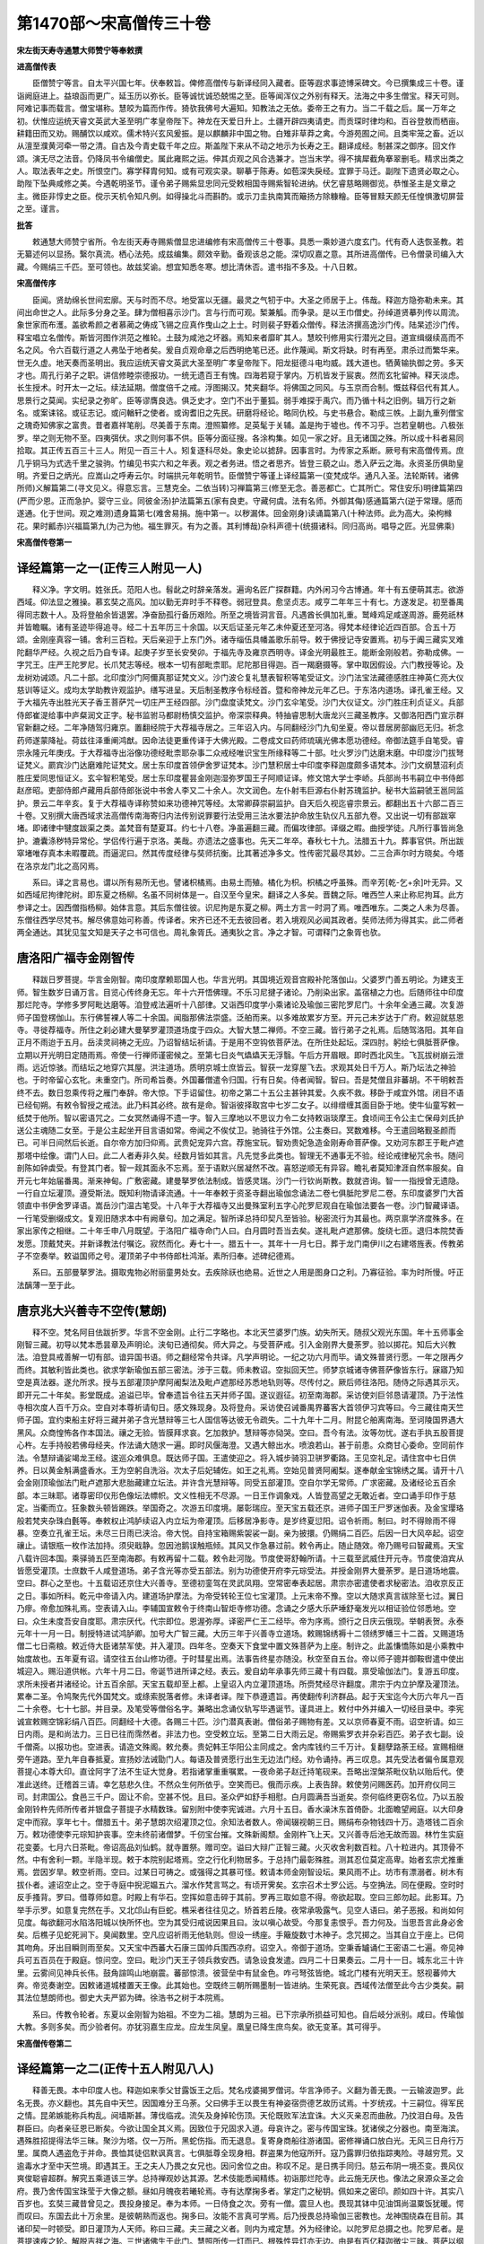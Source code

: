 第1470部～宋高僧传三十卷
============================

**宋左街天寿寺通慧大师赞宁等奉敕撰**

**进高僧传表**


　　臣僧赞宁等言。自太平兴国七年。伏奉敕旨。俾修高僧传与新译经同入藏者。臣等遐求事迹博采碑文。今已撰集成三十卷。谨诣阙庭进上。益琅函而更广。延玉历以弥长。臣等诚忧诚恐兢惕之至。臣等闻浑仪之外别有释天。法海之中多生僧宝。释天可则。阿难记事而载言。僧宝堪称。慧皎为篇而作传。猗欤我佛号大遍知。知教法之无依。委帝王之有力。当二千载之后。属一万年之初。伏惟应运统天睿文英武大圣至明广孝皇帝陛下。神龙在天爱日升上。土疆开辟四夷请吏。而贡琛时律均和。百谷登敖而栖亩。耕籍田而又劝。赐酺饮以咸欢。儒术特兴玄风爰振。是以麒麟非中国之物。白雉非草莽之禽。今游苑囿之间。且类牢笼之畜。近以从澶至濮黄河牵一带之清。自古及今青史载千年之应。斯盖陛下来从不动之地示为长寿之王。翻译成经。制甚深之御序。回文作颂。演无尽之法音。仍降凤书令编僧史。属此雍熙之运。伸其贞观之风合选兼才。岂当末学。得不擒犀截角搴翠删毛。精求出类之人。取法表年之史。所恨空门。寡学释胄何知。或有可观实录。聊摹于陈寿。如苞深失戾经。宜罪于马迁。副陛下遗贤必取之心。助陛下坠典咸修之美。今遇乾明圣节。谨令弟子赐紫显忠同元受敕相国寺赐紫智轮进纳。伏乞睿慈略赐御览。恭惟圣主是文章之主。微臣非惇史之臣。傥示天机令知凡例。如得操北斗而斟酌。或示刀圭执南箕而簸扬方除糠糩。臣等冒黩天颜无任惶惧激切屏营之至。谨言。

**批答**


　　敕通慧大师赞宁省所。令左街天寿寺赐紫僧显忠进编修有宋高僧传三十卷事。具悉一乘妙道六度玄门。代有奇人迭恢圣教。若无纂述何以显扬。繄尔真流。栖心法苑。成兹编集。颇效辛勤。备观该总之能。深切叹嘉之意。其所进高僧传。已令僧录司编入大藏。今赐绢三千匹。至可领也。故兹奖谕。想宜知悉冬寒。想比清休否。遣书指不多及。十八日敕。

**宋高僧传序**


　　臣闻。贤劫绵长世间宏廓。天与时而不尽。地受富以无疆。最灵之气牣于中。大圣之师居于上。伟哉。释迦方隐弥勒未来。其间出命世之人。此际多分身之圣。肆为僧相喜示沙门。言与行而可观。椠兼觚。而争录。是以王巾僧史。孙绰道贤摹列传以周流。象世家而布濩。盖欲希颜之者慕蔺之俦成飞锡之应真作曳山之上士。时则裴子野着众僧传。释法济撰高逸沙门传。陆杲述沙门传。释宝唱立名僧传。斯皆河图作洪范之椎轮。土鼓为咸池之坏器。焉知来者靡旷其人。慧皎刊修用实行潜光之目。道宣缉缀续高而不名之风。令六百载行道之人弗坠于地者矣。爰自贞观命章之后西明绝笔已还。此作蔑闻。斯文将缺。时有再至。肃杀过而繁华来。世无久虚。地天奏而圣明出。我应运统天睿文英武大圣至明广孝皇帝陛下。阳龙挺德斗电均威。践大道也。牺黄输执御之劳。多天才也。周孔行弟子之职。讲信修睦崇德报功。一统无遗百王有愧。四海若窥于掌内。万机皆发于宸衷。然而玄牝留神。释天淡虑。长生授术。时开太一之坛。续法延期。僧度倍千之戒。浮图揭汉。梵夹翻华。将佛国之同风。与玉京而合制。慨兹释侣代有其人。思景行之莫闻。实纪录之弥旷。臣等谬膺良选。俱乏史才。空门不出于董狐。弱手难探于禹穴。而乃循十科之旧例。辑万行之新名。或案诔铭。或征志记。或问輶轩之使者。或询耆旧之先民。研磨将经论。略同仇校。与史书悬合。勒成三帙。上副九重列僧宝之瑰奇知佛家之富贵。昔者嘉祥笔削。尽美善于东南。澄照纂修。足英髦于关辅。盖是拘于墟也。传不习乎。岂若皇朝也。八极张罗。举之则无物不至。四夷弭伏。求之则何事不供。臣等分面征搜。各涂构集。如见一家之好。且无诸国之殊。所以成十科者易同拾取。其正传五百三十三人。附见一百三十人。矧复逐科尽处。象史论以摅辞。因事言时。为传家之系断。厥号有宋高僧传焉。庶几乎铜马为式选千里之骏驹。竹编见书实六和之年表。观之者务进。悟之者思齐。皆登三藐之山。悉入萨云之海。永资圣历俱助皇明。齐爱日之炳光。应嵩山之呼寿云尔。时端拱元年乾明节。臣僧赞宁等谨上译经篇第一(变梵成华。通凡入圣。法轮斯转。诸佛所师)义解篇第二(寻文见义。得意忘言。三慧克全。二依当转)习禅篇第三(修至无念。善恶都亡。亡其所亡。常住安乐)明律篇第四(严而少恩。正而急护。婴守三业。同彼金汤)护法篇第五(家有良吏。守藏何虞。法有名师。外御其侮)感通篇第六(逆于常理。感而遂通。化于世间。观之难测)遗身篇第七(难舍易捐。施中第一。以秽漏体。回金刚身)读诵篇第八(十种法师。此为高大。染枸橼花。果时瓤赤)兴福篇第九(为己为他。福生罪灭。有为之善。其利博哉)杂科声德十(统摄诸科。同归高尚。唱导之匠。光显佛乘)

**宋高僧传卷第一**

译经篇第一之一(正传三人附见一人)
----------------------------------

　　释义净。字文明。姓张氏。范阳人也。髫龀之时辞亲落发。遍询名匠广探群籍。内外闲习今古博通。年十有五便萌其志。欲游西域。仰法显之雅操。慕玄奘之高风。加以勤无弃时手不释卷。弱冠登具。愈坚贞志。咸亨二年年三十有七。方遂发足。初至番禺得同志数十人。及将登舶余皆退罢。净奋励孤行备历艰险。所至之境皆洞言音。凡遇酋长俱加礼重。鹫峰鸡足咸遂周游。鹿苑祇林并皆瞻瞩。诸有圣迹毕得追寻。经二十五年历三十余国。以天后证圣元年乙未仲夏还至河洛。得梵本经律论近四百部。合五十万颂。金刚座真容一铺。舍利三百粒。天后亲迎于上东门外。诸寺缁伍具幡盖歌乐前导。敕于佛授记寺安置焉。初与于阗三藏实叉难陀翻华严经。久视之后乃自专译。起庚子岁至长安癸卯。于福先寺及雍京西明寺。译金光明最胜王。能断金刚般若。弥勒成佛。一字咒王。庄严王陀罗尼。长爪梵志等经。根本一切有部毗柰耶。尼陀那目得迦。百一羯磨摄等。掌中取因假设。六门教授等论。及龙树劝诫颂。凡二十部。北印度沙门阿儞真那证梵文义。沙门波仑复礼慧表智积等笔受证文。沙门法宝法藏德感胜庄神英仁亮大仪慈训等证义。成均太学助教许观监护。缮写进呈。天后制圣教序令标经首。暨和帝神龙元年乙巳。于东洛内道场。译孔雀王经。又于大福先寺出胜光天子香王菩萨咒一切庄严王经四部。沙门盘度读梵文。沙门玄伞笔受。沙门大仪证文。沙门胜庄利贞证义。兵部侍郎崔湜给事中庐粲润文正字。秘书监驸马都尉杨慎交监护。帝深崇释典。特抽睿思制大唐龙兴三藏圣教序。又御洛阳西门宣示群官新翻之经。二年净随驾归雍京。置翻经院于大荐福寺居之。三年诏入内。与同翻经沙门九旬坐夏。帝以昔居房部幽厄无归。祈念药师遂蒙降祉。荷兹往泽重阐鸿猷。因命法徒更重传译于大佛光殿。二卷成文曰药师琉璃光佛本愿功德经。帝御法筵手自笔受。睿宗永隆元年庚戌。于大荐福寺出浴像功德经毗柰耶杂事二众戒经唯识宝生所缘释等二十部。吐火罗沙门达磨末磨。中印度沙门拔弩证梵义。罽宾沙门达磨难陀证梵文。居士东印度首领伊舍罗证梵本。沙门慧积居士中印度李释迦度颇多语梵本。沙门文纲慧沼利贞胜庄爱同思恒证义。玄伞智积笔受。居士东印度瞿昙金刚迦湿弥罗国王子阿顺证译。修文馆大学士李峤。兵部尚书韦嗣立中书侍郎赵彦昭。吏部侍郎卢藏用兵部侍郎张说中书舍人李又二十余人。次文润色。左仆射韦巨源右仆射苏瑰监护。秘书大监嗣虢王邕同监护。景云二年辛亥。复于大荐福寺译称赞如来功德神咒等经。太常卿薛崇嗣监护。自天后久视迄睿宗景云。都翻出五十六部二百三十卷。又别撰大唐西域求法高僧传南海寄归内法传别说罪要行法受用三法水要法护命放生轨仪凡五部九卷。又出说一切有部跋窣堵。即诸律中犍度跋渠之类。盖梵音有楚夏耳。约七十八卷。净虽遍翻三藏。而偏攻律部。译缀之暇。曲授学徒。凡所行事皆尚急护。漉囊涤秽特异常伦。学侣传行遍于京洛。美哉。亦遗法之盛事也。先天二年卒。春秋七十九。法腊五十九。葬事官供。所出跋窣堵唯存真本未暇覆疏。而逼泥曰。然其传度经律与奘师抗衡。比其著述净多文。性传密咒最尽其妙。二三合声尔时方晓矣。今塔在洛京龙门北之高冈焉。

　　系曰。译之言易也。谓以所有易所无也。譬诸枳橘焉。由易土而殖。橘化为枳。枳橘之呼虽殊。而辛芳[乾-乞+余]叶无异。又如西域尼拘律陀树。即东夏之杨柳。名虽不同树体是一。自汉至今皇宋。翻译之人多矣。晋魏之际。唯西竺人来止称尼拘耳。此方参译之士。因西僧指杨柳。始体言意。其后东僧往彼。识尼拘是东夏之柳。两土方言一时洞了焉。唯西唯东。二类之人未为尽善。东僧往西学尽梵书。解尽佛意始可称善。传译者。宋齐已还不无去彼回者。若入境观风必闻其政者。奘师法师为得其实。此二师者两全通达。其犹见玺文知是天子之书可信也。周礼象胥氏。通夷狄之言。净之才智。可谓释门之象胥也欤。

唐洛阳广福寺金刚智传
--------------------

　　释跋日罗菩提。华言金刚智。南印度摩赖耶国人也。华言光明。其国境近观音宫殿补陀落伽山。父婆罗门善五明论。为建支王师。智生数岁日诵万言。目览心传终身无忘。年十六开悟佛理。不乐习尼揵子诸论。乃削染出家。盖宿植之力也。后随师往中印度那烂陀寺。学修多罗阿毗达磨等。洎登戒法遍听十八部律。又诣西印度学小乘诸论及瑜伽三密陀罗尼门。十余年全通三藏。次复游师子国登楞伽山。东行佛誓裸人等二十余国。闻脂那佛法崇盛。泛舶而来。以多难故累岁方至。开元己未岁达于广府。敕迎就慈恩寺。寻徙荐福寺。所住之刹必建大曼拏罗灌顶道场度于四众。大智大慧二禅师。不空三藏。皆行弟子之礼焉。后随驾洛阳。其年自正月不雨迨于五月。岳渎灵祠祷之无应。乃诏智结坛祈请。于是用不空钩依菩萨法。在所住处起坛。深四肘。躬绘七俱胝菩萨像。立期以开光明日定随雨焉。帝使一行禅师谨密候之。至第七日炎气爞爞天无浮翳。午后方开眉眼。即时西北风生。飞瓦拔树崩云泄雨。远近惊骇。而结坛之地穿穴其屋。洪注道场。质明京城士庶皆云。智获一龙穿屋飞去。求观其处日千万人。斯乃坛法之神验也。于时帝留心玄牝。未重空门。所司希旨奏。外国蕃僧遣令归国。行有日矣。侍者闻智。智曰。吾是梵僧且非蕃胡。不干明敕吾终不去。数日忽乘传将之雁门奉辞。帝大惊。下手诏留住。初帝之第二十五公主甚钟其爱。久疾不救。移卧于咸宜外馆。闭目不语已经旬朔。有敕令智授之戒法。此乃料其必终。故有是命。智诣彼择取宫中七岁二女子。以绯缯缠其面目卧于地。使牛仙童写敕一纸焚于他所。智以密语咒之。二女冥然诵得不遗一字。智入三摩地以不思议力令二女持敕诣琰摩王。食顷间王令公主亡保母刘氏护送公主魂随二女至。于是公主起坐开目言语如常。帝闻之不俟仗卫。驰骑往于外馆。公主奏曰。冥数难移。今王遣回略觐圣颜而已。可半日间然后长逝。自尔帝方加归仰焉。武贵妃宠异六宫。荐施宝玩。智劝贵妃急造金刚寿命菩萨像。又劝河东郡王于毗卢遮那塔中绘像。谓门人曰。此二人者寿非久矣。经数月皆如其言。凡先觉多此类也。智理无不通事无不验。经论戒律秘咒余书。随问剖陈如钟虡受。有登其门者。智一觌其面永不忘焉。至于语默兴居凝然不改。喜怒逆顺无有异容。瞻礼者莫知津涯自然率服矣。自开元七年始届番禺。渐来神甸。广敷密藏。建曼拏罗依法制成。皆感灵瑞。沙门一行钦尚斯教。数就咨询。智一一指授曾无遗隐。一行自立坛灌顶。遵受斯法。既知利物请译流通。十一年奉敕于资圣寺翻出瑜伽念诵法二卷七俱胝陀罗尼二卷。东印度婆罗门大首领直中书伊舍罗译语。嵩岳沙门温古笔受。十八年于大荐福寺又出曼殊室利五字心陀罗尼观自在瑜伽法要各一卷。沙门智藏译语。一行笔受删缀成文。复观旧随求本中有阙章句。加之满足。智所译总持印契凡至皆验。秘密流行为其最也。两京禀学济度殊多。在家出家传之相继。二十年壬申八月既望。于洛阳广福寺命门人曰。白月圆时吾当去矣。遂礼毗卢遮那佛。旋绕七匝。退归本院焚香发愿。顶戴梵夹。并新译教法付嘱讫。寂然而化。寿七十一。腊五十一。其年十一月七日。葬于龙门南伊川之右建塔旌表。传教弟子不空奏举。敕谥国师之号。灌顶弟子中书侍郎杜鸿渐。素所归奉。述碑纪德焉。

　　系曰。五部曼拏罗法。摄取鬼物必附丽童男处女。去疾除祆也绝易。近世之人用是图身口之利。乃寡征验。率为时所慢。吁正法醨薄一至于此。

唐京兆大兴善寺不空传(慧朗)
----------------------------

　　释不空。梵名阿目佉跋折罗。华言不空金刚。止行二字略也。本北天竺婆罗门族。幼失所天。随叔父观光东国。年十五师事金刚智三藏。初导以梵本悉昙章及声明论。浃旬已通彻矣。师大异之。与受菩萨戒。引入金刚界大曼荼罗。验以掷花。知后大兴教法。洎登具戒善解一切有部。谙异国书语。师之翻经常令共译。凡学声明论。一纪之功六月而毕。诵文殊普贤行愿。一年之限再夕而终。其敏利皆此类也。欲求学新瑜伽五部三密法。涉于三载。师未教诏。空拟回天竺。师梦京城诸寺佛菩萨像皆东行。寐寤乃知空是真法器。遂允所求。授与五部灌顶护摩阿阇梨法及毗卢遮那经苏悉地轨则等。尽传付之。厥后师往洛阳。随侍之际遇其示灭。即开元二十年矣。影堂既成。追谥已毕。曾奉遗旨令往五天并师子国。遂议遐征。初至南海郡。采访使刘巨邻恳请灌顶。乃于法性寺相次度人百千万众。空自对本尊祈请旬日。感文殊现身。及将登舟。采访使召诫番禺界蕃客大首领伊习宾等曰。今三藏往南天竺师子国。宜约束船主好将三藏并弟子含光慧辩等三七人国信等达彼无令疏失。二十九年十二月。附昆仑舶离南海。至诃陵国界遇大黑风。众商惶怖各作本国法。禳之无验。皆膜拜求哀。乞加救护。慧辩等亦恸哭。空曰。吾今有法。汝等勿忧。遂右手执五股菩提心杵。左手持般若佛母经夹。作法诵大随求一遍。即时风偃海澄。又遇大鲸出水。喷浪若山。甚于前患。众商甘心委命。空同前作法。令慧辩诵娑竭龙王经。逡巡众难俱息。既达师子国。王遣使迎之。将入城步骑羽卫骈罗衢路。王见空礼足。请住宫中七日供养。日以黄金斛满盛香水。王为空躬自洗浴。次太子后妃辅佐。如王之礼焉。空始见普贤阿阇梨。遂奉献金宝锦绣之属。请开十八会金刚顶瑜伽法门毗卢遮那大悲胎藏建立坛法。并许含光慧辩等。同受五部灌顶。空自尔学无常师。广求密藏。及诸经论五百余部。本三昧耶。诸尊密印仪形色像坛法幖帜。文义性相无不尽源。一日王作调象戏。人皆登高望之无敢近者。空口诵手印作于慈定。当衢而立。狂象数头顿皆踢跌。举国奇之。次游五印度境。屡彰瑞应。至天宝五载还京。进师子国王尸罗迷伽表。及金宝璎珞般若梵夹杂珠白氎等。奉敕权止鸿胪续诏入内立坛为帝灌顶。后移居净影寺。是岁终夏愆阳。诏令祈雨。制曰。时不得赊雨不得暴。空奏立孔雀王坛。未尽三日雨已浃洽。帝大悦。自持宝箱赐紫袈裟一副。亲为披擐。仍赐绢二百匹。后因一日大风卒起。诏空禳止。请银瓶一枚作法加持。须臾戢静。忽因池鹅误触瓶倾。其风又作急暴过前。敕令再止。随止随效。帝乃赐号曰智藏焉。天宝八载许回本国。乘驿骑五匹至南海郡。有敕再留十二载。敕令赴河陇。节度使哥舒翰所请。十三载至武威住开元寺。节度使洎宾从皆愿受灌顶。士庶数千人咸登道场。弟子含光等亦受五部法。别为功德使开府李元琮受法。并授金刚界大曼荼罗。是日道场地震。空曰。群心之至也。十五载诏还京住大兴善寺。至德初銮驾在灵武凤翔。空常密奉表起居。肃宗亦密遣使者求秘密法。洎收京反正之日。事如所料。乾元中帝请入内。建道场护摩法。为帝受转轮王位七宝灌顶。上元末帝不豫。空以大随求真言祓除至七过。翼日乃瘳。帝愈加殊礼焉。空表请入山。李辅国宣敕令于终南山智炬寺修功德。念诵之夕感大乐萨埵舒毫发光以相证验位邻悉地。空曰。众生未度吾安自度耶。肃宗厌代。代宗即位。恩渥弥厚。译密严仁王二经毕。帝为序焉。颁行之日庆云俄现。举朝表贺。永泰元年十一月一日。制授特进试鸿胪卿。加号大广智三藏。大历三年于兴善寺立道场。敕赐锦绣褥十二领绣罗幡三十二首。又赐道场僧二七日斋粮。敕近侍大臣诸禁军使。并入灌顶。四年冬。空奏天下食堂中置文殊菩萨为上座。制许之。此盖慊憍陈如是小乘教中始度故也。五年夏有诏。请空往五台山修功德。于时彗星出焉。法事告终星亦随没。秋空至自五台。帝以师子骢并御鞍辔遣中使出城迎入。赐沿道供帐。六年十月二日。帝诞节进所译之经。表云。爰自幼年承事先师三藏十有四载。禀受瑜伽法门。复游五印度。求所未授者并诸经论。计五百余部。天宝五载却至上都。上皇诏入内立灌顶道场。所赍梵经尽许翻度。肃宗于内立护摩及灌顶法。累奉二圣。令鸠聚先代外国梵文。或绦索脱落者修。未译者译。陛下恭遵遗旨。再使翻传利济群品。起于天宝迄今大历六年凡一百二十余卷。七十七部。并目录。及笔受等僧俗名字。兼略出念诵仪轨写毕遇诞节。谨具进上。敕付中外并编入一切经目录中。李宪诚宣敕赐空锦彩绢八百匹。同翻经十大德。各赐三十匹。沙门潜真表谢。僧俗弟子赐物有差。又以京师春夏不雨。诏空祈请。如三日内雨。是和尚法力。三日已往而霈然者。非法力也。空受敕立坛。至第二日大雨云足。帝赐紫罗衣并杂彩百匹。弟子衣七副。设千僧斋。以报功也。空进表。请造文殊阁。敕允奏。贵妃韩王华阳公主同成之。舍内库钱约三千万计。复翻孽路荼王经。宣赐相继旁午道路。至九年自春抵夏。宣扬妙法诫勖门人。每语及普贤愿行出生无边法门经。劝令诵持。再三叹息。其先受法者偏令属意观菩提心本尊大印。直诠阿字了法不生证大觉身。若指诸掌重重嘱累。一夜命弟子赵迁持笔砚来。吾略出涅槃茶毗仪轨以贻后代。使准此送终。迁稽首三请。幸乞慈悲久住。不然众生何所依乎。空笑而已。俄而示疾。上表告辞。敕使劳问赐医药。加开府仪同三司。封肃国公。食邑三千户。固让不俞。空甚不悦。且曰。圣众俨如舒手相慰。白月圆满吾当逝矣。奈何临终更窃名位。乃以五股金刚铃杵先师所传者并银盘子菩提子水精数珠。留别附中使李宪诚进。六月十五日。香水澡沐东首倚卧。北面瞻望阙庭。以大印身定中而寂。享年七十。僧腊五十。弟子慧朗次绍灌顶之位。余知法者数人。帝闻辍视朝三日。赐绢布杂物钱四十万。造塔钱二百余万。敕功德使李元琮知护丧事。空未终前诸僧梦。千仞宝台摧。文殊新阁颓。金刚杵飞上天。又兴善寺后池无故而涸。林竹生实庭花变萎。七月六日茶毗。帝诏高品刘仙鹤。就寺置祭。赠司空。谥曰大辩广正智三藏。火灭收舍利数百粒。八十粒进内。其顶骨不然。中有舍利一颗。半隐半现。敕于本院别起塔焉。空之行化利物居多。于总持门最彰殊胜。测其忍位莫定高卑。始者玄宗尤推重焉。尝因岁旱。敕空祈雨。空曰。过某日可祷之。或强得之其暴可怪。敕请本师金刚智设坛。果风雨不止。坊市有漂溺者。树木有拔仆者。遽诏空止之。空于寺庭中掜泥媪五六。溜水作梵言骂之。有顷开霁矣。玄宗召术士罗公远。与空捔法。同在便殿。空时时反手搔背。罗曰。借尊师如意。时殿上有华石。空挥如意击碎于其前。罗再三取如意不得。帝欲起取。空曰三郎勿起。此影耳。乃举手示罗。如意复完然在手。又北邙山有巨蛇。樵采者往往见之。矫首若丘陵。夜常承吸露气。见空人语曰。弟子恶报。和尚如何见度。每欲翻河水陷洛阳城以快所怀也。空为其受归戒说因果且曰。汝以嗔心故受。今那复恚恨乎。吾力何及。当思吾言此身必舍矣。后樵子见蛇死涧下。臭闻数里。空凡应诏祈雨无他轨则。但设一绣座。手簸旋数寸木神子。念咒掷之。当其自立于座上。已伺其吻角。牙出目瞬则雨至矣。又天宝中西蕃大石康三国帅兵围西凉府。诏空入。帝御于道场。空秉香罏诵仁王密语二七遍。帝见神兵可五百员在于殿庭。惊问空。空曰。毗沙门天王子领兵救安西。请急设食发遣。四月二十日果奏云。二月十一日。城东北三十许里。云雾间见神兵长伟。鼓角諠鸣山地崩震。蕃部惊溃。彼营垒中有鼠金色。咋弓弩弦皆绝。城北门楼有光明天王。怒视蕃帅大奔。帝览奏谢空。因敕诸道城楼置天王像。此其始也。空既终三朝所赐墨制一皆进纳。生荣死哀。西域传法僧至此今古少类矣。嗣其法位慧朗师也。御史大夫严郢为碑。徐浩书之树于本院焉。

　　系曰。传教令轮者。东夏以金刚智为始祖。不空为二祖。慧朗为三祖。已下宗承所损益可知也。自后岐分派别。咸曰。传瑜伽大教。多则多矣。而少验者何。亦犹羽嘉生应龙。应龙生凤皇。凰皇已降生庶鸟矣。欲无变革。其可得乎。

**宋高僧传卷第二**

译经篇第一之二(正传十五人附见八人)
------------------------------------

　　释善无畏。本中印度人也。释迦如来季父甘露饭王之后。梵名戍婆揭罗僧诃。华言净师子。义翻为善无畏。一云输波迦罗。此名无畏。亦义翻也。其先自中天竺。因国难分王乌荼。父曰佛手王以畏生有神姿宿赍德艺故历试焉。十岁统戎。十三嗣位。得军民之情。昆弟嫉能称兵构乱。阋墙斯甚。薄伐临戎。流矢及身掉轮伤顶。天伦既败军法宜诛。大义灭亲忍而曲赦。乃抆泪白母。及告群臣曰。向者亲征恩已断矣。今欲让国全其义焉。因致位于兄固求入道。母哀许之。密与传国宝珠。犹诸侯之分器也。南至海滨。遇殊胜招提得法华三昧。聚沙为塔。仅一万所。黑蛇伤指。而无退息。复寄身商船往游诸国。密修禅诵口放白光。无风三日舟行万里。属商人遇盗危于并命。畏恤其徒侣默讽真言。七俱胝尊全现身相。群盗果为他寇所歼。寇乃露罪归依指踪夷险。寻越穷荒。又逾毒水才至中天竺境。即遇其王。王之夫人乃畏之女兄也。因问舍位之由。称叹不足。是日携手同归。慈云布阴一境丕变。畏风仪爽俊聪睿超群。解究五乘道该三学。总持禅观妙达其源。艺术伎能悉闻精练。初诣那烂陀寺。此云施无厌也。像法之泉源众圣之会府。畏乃舍传国宝珠莹于大像之额。昼如月魄夜若曦轮焉。寺有达摩掬多者。掌定门之秘钥。佩如来之密印。颜如四十许。其实八百岁也。玄奘三藏昔曾见之。畏投身接足。奉为本师。一日侍食之次。旁有一僧。震旦人也。畏现其钵中见油饵尚温粟饭犹暖。愕而叹曰。东国去此十万余里。是彼朝熟而返也。掬多曰。汝能不言真可学焉。后乃授畏总持瑜伽三密教也。龙神围绕森在目前。其诸印契一时顿受。即日灌顶为人天师。称曰三藏。夫三藏之义者。则内为戒定慧。外为经律论。以陀罗尼总摄之也。陀罗尼者。是菩提速疾之轮。解脱吉祥之海。三世诸佛生于此门。慧照所传一灯而已。根殊性异灯亦无边。由是有百亿释迦微尘三昧。菩萨以纲总摄于诸定。顿升阶位邻于大觉。此其旨也。于时畏周行大荒遍礼圣迹。不惮艰险。凡所履处皆三返焉。又入鸡足山为迦葉剃头。受观音摩顶。尝结夏于灵鹫。有猛兽前导。深入山穴。穴明如昼见牟尼像。左右侍者如生焉。时中印度大旱。请畏求雨。俄见观音在日轮中手执军持注水于地。时众欣感得未曾有。复锻金如贝叶写大般若经。镕中金为窣睹波。等佛身量焉。母以畏游方日久。谓为已殁。旦夕泣泪而丧其明。洎附信问安。朗然如故。五天之境自佛灭后外道峥嵘。九十六宗各专其见。畏皆随所执破滞析疑。解邪缚于心门。舍迷津于觉路。法云大小而均泽。定水方圆而任器。仆异学之旗鼓。建心王之胜幢。使彼以念制狂即身观佛。掬多曰。善男子。汝与震旦有缘。今可行矣。畏乃顶辞而去。至迦湿弥罗国。薄暮次河。而无桥梁。畏浮空以济。一日受请于长者家。俄有罗汉。降曰。我小乘之人。大德是登地菩萨。乃让席推尊。畏施之以名衣。升空而去。畏复至乌苌国。有白鼠驯绕日献金钱。讲毗卢于突厥之庭。安禅定于可敦之树。法为金字列在空中。时突厥宫人以手按乳。乳为三道飞注畏口。畏乃合掌端容曰。我前生之母也。又途中遭寇举刃三斫而肢体无伤。挥剑者唯闻铜声而已。前登雪山大池。畏不悆。掬多自空而至曰。菩萨身同世间不舍生死。汝久离相宁有病耶。言讫冲天。畏洗然而愈。路出吐蕃。与商旅同次。胡人贪货率众合围。畏密运心印而蕃豪请罪。至大唐西境夜有神人曰。此东非弟子界也。文殊师利实护神州。礼足而灭。此亦犹迦毗罗神送连眉也。畏以驼负经至西州涉于河。龙陷驼足没于泉下。畏亦入泉三日。止住龙宫宣扬法化。开悟甚众。及牵驼出岸。经无沾湿焉。初畏途过北印度境。而声誉已达中国。睿宗乃诏若那及将军史献。出玉门塞表以候来仪。开元初。玄宗梦与真僧相见。姿状非常。躬御丹青写之殿壁。及畏至此与梦合符。帝悦有缘。饰内道场尊为教主。自宁薛王已降皆跪席捧器焉。宾大士于天宫。接梵筵于帝座。礼国师以广成之道。致人主于如来之乘。巍巍法门于斯为盛。时有术士。握鬼神之契。参变化之功。承诏御前角其神异。畏恬然不动。而术者手足无所施矣。开元四年丙辰。赍梵夹始届长安。敕于兴福寺南院安置。续宣住西明寺。问劳重叠锡贶异常。至五年丁巳。奉诏于菩提院翻译。畏奏请名僧同参华梵。开题先译虚空藏求闻持法一卷。沙门悉达译语。无著笔受缀文。缮写进内。帝深加赏叹。有敕畏所将到梵本并令进上。昔有沙门无行西游天竺。学毕言归。方及北印不幸而卒。其所获夹叶悉在京都华严寺中。畏与一行禅师。于彼选得数本。并总持妙门。先所未译。十二年随驾入洛。复奉诏于福先寺译大毗卢遮那经。其经具足梵文有十万颂。畏所出者撮其要耳。曰大毗卢遮那成佛神变加持经七卷。沙门宝月译语。一行笔受删缀辞理。文质相半。妙谐深趣。上符佛意下契根缘。利益要门斯文为最。又出苏婆呼童子经三卷。苏悉地揭罗经三卷。二经具足咒毗柰耶也。即秘密禁戒焉。若未曾入曼荼罗者。不合辄读诵。犹未受具人盗听戒律也。所出虚空藏菩萨能满诸愿最胜心陀罗尼求闻持法一卷。即金刚顶梵本经成就一切义图略译少分耳。畏性爱恬简静虑怡神。时开禅观奖劝初学。奉仪形者莲华敷于眼界。禀言说者甘露润于心田。超然觉明日有人矣。法侣请谒。唯尊奉长老宝思惟三藏而已。此外皆行门人之礼焉。一行禅师者。帝王宗重时贤所归。定慧之余阴阳之妙。有所未决亦咨禀而后行。畏尝于本院铸铜为塔。手成模范。妙出人天。寺众以销治至广庭除深隘。虑风至火盛灾延宝坊。畏笑曰。无苦自当知也。鼓铸之日。果大雪蔽空。雾塔出罏瑞花飘席。众皆称叹焉。又属暑天亢旱。帝遣中官高力士。疾召畏祈雨。畏曰。今旱数当然也。若苦召龙致雨。必暴适足所损。不可为也。帝强之曰。人苦暑病矣。虽风雷亦足快意。辞不获已。有司为陈请雨具。幡幢螺钹备焉。畏笑曰。斯不足以致雨。急撤之。乃盛一钵水以小刀搅之。梵言数百。咒之须臾有物如龙。其大如指。赤色矫首瞰水面复潜于钵底。畏且搅且咒。顷之有白气自钵而兴。迳上数尺。稍稍引去。畏谓力士曰。亟去雨至矣。力士驰去。回顾见白气疾旋自讲堂而西。若一匹素翻空而上。既而昏霾大风震电。力士才及天津桥。风雨随马而骤。街中大树多拔焉。力士入奏。而衣尽沾湿矣。帝稽首迎畏。再三致谢。又邙山有巨蛇畏见之叹曰。欲决潴洛阳城耶以天竺语咒数百声。不日蛇死。乃安禄山陷洛阳之兆也。一说畏曾寓西明道宣律师房。示为粗相。宣颇嫌鄙之。至中夜宣扪虱投于地。畏连呼律师扑死佛子。宣方知是大菩萨。诘旦摄衣作礼焉。若观此说。宣灭至开元中仅五十载矣。如畏出没无常非人之所测也。二十年求还西域。优诏不许。二十三年乙亥十月七日。右胁累足奄然而化。享龄九十九。僧腊八十。法侣凄凉皇心震悼。赠鸿胪卿。遣鸿胪丞李现具威仪。宾律师护丧事。二十八年十月三日。葬于龙门西山广化寺之庭焉。定慧所熏全身不坏。会葬之日涕泗倾都。山川变色。僧俗弟子宝畏禅师明畏禅师荥阳郑氏琅邪王氏痛其安仰如丧考妣焉。乾元之初唐风再振。二禅师刻偈。诸信士营龛。弟子舍于旁。有同孔墓之恋。今观畏之遗形渐加缩小。黑皮隐隐骨其露焉。累朝旱涝皆就祈请。征验随生且多檀施。锦绣巾帊覆之如偃息耳。每一出龛置于低榻香汁浴之。洛中豪右争施弹帊净巾澡豆以资浴事。上禳祷多遣使臣往加供施。必称心愿焉。

唐洛京智慧传
------------

　　释智慧者。梵名般剌若也。姓憍答摩氏。北天竺迦毕试国人。颖悟天资。七岁发心。违侍二亲归依三宝。时从大德调伏军教诵四阿含满十万颂。阿毗达磨三万颂。及年应法随师往别国纳具足戒。诵萨婆多近四万颂。俱舍二万八千颂。又诵大婆沙兼通其义。七年于彼专习小乘。后诣中天竺那烂陀寺。禀学大乘唯识瑜伽中边等论金刚般若经因明声明医明王律论等。并依承智护进友智友三大论师。复游双林经八塔。往来瞻礼十有八年。闻南北竺颇尚持明。遂往咨禀。彼有灌顶师名达摩耶舍。见慧勤重可教。授瑜伽法入曼荼罗三密护身五部印契经。于一年诵彻三千五百余颂。常闻支那大国文殊在中。锡指东方誓传佛教。乃泛海东迈。垂至广州风飘却返抵执师子国之东。又集资粮重修巨舶。遍历南海诸国。二十二年。再近番禺。风涛遽作舶破人没。唯慧存焉。夜至五更其风方止。所赍经论莫知所之。及登海壖其夹策已在岸矣。于白抄内大竹筒中得之。宛为鬼物扶持而到。乃叹曰。此大乘理趣等经。想支那人根熟矣。遂东北行半月达广州。即德宗建中初也。属帝违难奉天。贞元二年始届京辇。见乡亲神策军正将罗好心。即慧舅氏之子也。悲喜相慰。将至家中延留供养。八年上表。举慧翻传。有敕令京城诸寺大德名业殊众者同译。得罽宾三藏般若开释梵本。翰林待诏光宅寺沙门利言度语。西明寺沙门圆照笔受。资圣寺道液。西明寺良秀。庄严寺应真。醴泉寺超悟。道岸辩空。并充证义。六月八日欲创经题。敕右街功德使王希迁与右神策军大将军王孟涉骠骑大将军马有邻等。送梵经出内。缁伍威仪乐部相间。士女观望车骑交骈。迎入西明寺翻译。即日赐钱一千贯茶三十丳香一大合。充其供施。开名题曰大乘理趣六波罗蜜多经成十卷。又华严长者问佛那罗延力经般若心经。各一卷。皆贞元八年所译也。是岁十月缮写毕。二十八日设彩车大备威仪。引入光顺门进。帝览忻然慰劳勤至。敕于神策军赐斋食。嚫慧绢五百匹冬服一副。余人赐各有差。慧表谢。答诏褒美。同日请译经。奉天定难。功臣开府仪同三司检校太子詹事罗好心上表云。臣表弟沙门般剌若先进大乘理趣六波罗蜜梵本经。伏奉今年四月十九日敕。令王希迁精选有道行僧于西明寺翻译。今经帙已终。同诣光顺门进上。答诏云。卿之表弟早悟大乘。远自西方求游上国。宣六根之奥义。演双树之微言。念以精诚所宜钦重。是令翻译俾用流行。卿夙慕忠勤职司禁卫。省览表疏具见乃怀所谢知。好心以朱泚围逼之际颇有战功预其中兵。为帝宠重。慧得好心启导。译务有光。帝制经序焉。慧后终于洛阳。葬龙门之西冈。塔今存矣。

唐玉华寺玄觉传
--------------

　　释玄觉。高昌国人也。西土种姓未得闻焉。学慕大乘从玄奘三藏研核经论。亦于玉华宫参预翻译。及大般若经向就。同请翻宝积经。奘辞惙然。觉因梦。一浮图庄严高大忽然摧倒。遂惊起告奘。奘曰。非汝身事。此吾灭之征耳。觉暗悲安仿。劝诸法侣竞求医药。觉后莫测终焉。

唐益州多宝寺道因传(嵩公宝暹)
------------------------------

　　释道因。姓侯氏。濮阳人也。禀祜居醇含章纵哲。覃訏之岁粹采多奇。髫龀之辰殊姿特茂。孝爱之节慈顺之风。率志于斯因心以极。年甫七岁丁于内艰。嗌粒绝浆殆乎灭性。成人之德见称州里。免丧之后思酬罔极。出家之志人莫我移便诣灵岩寺求师诵习。曾不浃旬通涅槃经二帙。举众惊骇谓为神童。落发已来。砥砺其行揣摩义章。即讲涅槃。宿齿名流咸所叹服。及升上品旋学律仪。又于彭城嵩法师所传摄大乘。嵩公懿德玄猷兰薰月映。门徒学侣鱼贯凫趋。讲室谈筵为之嚣隘。遂依科戒而为节文。年少沙门且令习律。晓四分者方许入听。因夏腊虽幼业行攸高独于众中迥见推揖。每敷摄论即令覆讲。后隐泰岳凡经四秋。将诣洛中。属昏李陵夷法纲严峻。僧无徒侣弗许游方。于是杖锡出山孑焉超迈。恐罗刑宪静念观音。少选之间有僧欻至。皓然白首请与偕行。迨至铜街暨于金地。俯仰之际莫知所在。咸谓善逝之力有感斯见。未几因避难三蜀居于多宝寺。好事者素闻道誉。乃命开筵摄论维摩。听者千数。时有宝暹法师。东海人也。殖艺该洽尤善大乘。昔在隋朝英尘久播。学徒来请接武磨肩。暹公傲尔其间。仰之弥峻每至因之论席肃然改容。沉吟久之方用酬遣。因抗音驰辩雷惊波注。尽妙穷微藏牙折角。益州总管邓国公窦琎行台左仆射替国公窦轨长史申国公高士廉范阳公卢承庆。及前后首僚西南岳牧。并国华朝秀重望崇班。共籍芳声俱申虔仰。乃于彭门山寺习道安居。此寺往经废毁院宇凋弊。因慨然构怀专事营缉。未移再稔蔚成净场。又以九部微言三界式仰。缅惟法尽将翳龙宫。遂于寺之北岩刻书经典。穷多罗之秘袠。尽毗尼之正文。纵尧世之洪水襄陵。任赵简之北山燎狩。必无他虑。与劫齐休。既而清猷远畅峻业遐昭遂简宸衷乃纡天綍。追赴京邑止大慈恩寺。与玄奘法师翻译。校定梵本兼充证义。奘师偏奖赏之。每有难文同加参酌新翻弗坠因有力焉。慧日寺主楷法师者。聪爽温赡声蔼鸿都。首建法筵请开奥义。帝城缁俗具来咨禀。欣焉相顾得所未闻。因研几史籍尤好老庄。咀其菁华含其腴润。包四始于风律。综五声于文绪。故所讲训内外该通。其专业者涅槃华严大品维摩法华楞伽等经十地地持毗昙智度摄大乘对法佛地等论及四分等律。其摄论维摩仍着章疏。已而能事毕矣。示疾终于长安慧日寺。则显庆三年三月十一日也。春秋七十二。越明年正月旋神座于益部。二月八日窆于彭门光化寺石经之侧。道俗送葬数有数千。弟子玄凝等。嗣其香火。至龙朔中中台司藩大夫李俨制碑。欧阳通书焉。

唐波凌国智贤传(会宁)
----------------------

　　释若那跋陀罗。华言智贤。南海波凌(亦曰诃凌)国人也。善三藏学。麟德年中有成都沙门会宁。欲往天竺观礼圣迹。泛舶西游。路经波凌。遂与智贤同译涅槃后分二卷。此于阿笈摩经内。译出。说世尊焚棺收设利罗等事。与大涅槃颇不相涉。译毕寄经达交州。宁方之西域。至仪凤年初。交州都督梁难敌。遣使同会宁弟子运期。奉表进经入京。三年戊寅。大慈恩寺沙门灵会。于东宫启请施行。运期奉侍其师。因心莫比。师令赍经行化。故无暇影随往西域也。

唐洛京白马寺觉救传
------------------

　　释佛陀多罗。华言觉救。北天竺罽宾人也。赍多罗夹誓化支那。止洛阳白马寺。译出大方广圆觉了义经。此经近译不委何年。且隆道为怀务甄诈妄。但真诠不谬。岂假具知年月耶。救之行迹莫究其终。大和中圭峰密公着疏。判解经本一卷后分二卷成部。续又为钞演畅幽邃。今东京太原三蜀盛行讲演焉。

唐五台山佛陀波利传(顺贞)
--------------------------

　　释佛陀波利。华言觉护。北印度罽宾国人。忘身徇道遍观灵迹。闻文殊师利在清凉山。远涉流沙躬来礼谒。以天皇仪凤元年丙子杖锡五台。虔诚礼拜悲泣雨泪。冀睹圣容。倏焉见一老翁从山而出。作婆罗门语谓波利曰。师何所求耶。波利答曰。闻文殊大士隐迹此山。从印度来欲求瞻礼。翁曰。师从彼国将佛顶尊胜陀罗尼经来否。此土众生多造诸罪。出家之辈亦多所犯。佛顶神咒除罪秘方。若不赍经徒来何益。纵见文殊亦何能识。师可还西国取彼经来流传此土。即是遍奉众圣广利群生。拯接幽冥报诸佛恩也。师取经来至。弟子当示文殊居处。波利闻已不胜喜跃。裁抑悲泪向山更礼。举头之顷不见老人。波利惊愕倍增虔恪。遂返本国取得经回。既达帝城便求进见。有司具奏。天皇赏其精诚崇斯秘典。下诏鸿胪寺典客令杜行顗与日照三藏于内共译。译讫嚫绢三十匹。经留在内。波利垂泣。奏曰。委弃身命志在利人。请帝流行是所望也。帝愍其专切。遂留所译之经还其梵本。波利得经弥复忻喜。乃向西明寺访得善梵语僧顺贞。奏乞重翻。帝俞其请。波利遂与顺贞对诸大德翻出。名曰佛顶尊胜陀罗尼经。与前杜令所译者。咒韵经文少有同异。波利所愿既毕。却持梵本入于五台。莫知所之。或云。波利隐金刚窟今永兴龙首冈有波利藏舍利之所焉。大历中。南岳云峰寺沙门法照。入五台山礼金刚窟。夜之未央克责扑地。忽见一僧长七尺许。梵音朗畅。称是佛陀波利。问曰。阿师如此自苦得无劳乎。有何愿乐。照对曰。愿见文殊。曰若志力坚强真实无妄。汝可脱履于板上。咫尺圣颜令子得见。照遂瞑目。俄已入窟见一院。题额云金刚般若寺。字体酋健光色闪烁。其院皆是异宝庄严。名目不暇。楼观复沓殿宇连延。罘罳密致铃铎交鸣。可二百所。间有秘藏中缄金刚般若并一切经法。人物魁伟殆非常所睹也。文殊大圣处位尊严拥从旁午。宣言慰劳分茶赋食讫。波利引之出去。照苦乞在寺。波利不许。临别勉之。努力修进再来可住。照还至板上蹑履。回眸之际波利隐焉。

　　系曰。道家尸解说有多端。或隐真形而存假质。矧以登地大士漏尽罗汉。或此在他亡。或分身易态。皆以之为游戏耳。以之为利物焉。其佛陀波利出没无恒变化何极。出金刚窟接法照师。盖与之有缘闯然而现。故杜多迦葉久隐诸峰。晋法显往游灵。鹫见于山下焉。

唐尊法传
--------

　　释尊法。西印度人也。梵云伽梵达磨。华云尊法。远踰沙碛来抵中华。有传译之心。坚化导之愿。天皇永徽之岁翻出千手千眼观世音菩萨广大圆满无碍大悲心陀罗尼经一卷。经题但云西天竺伽梵达磨译。不标年代。推其本末疑是永徽显庆中也。又准千臂经序云。智通同此三藏译也。法后不知其终。

唐西京慧日寺无极高传(阿难律木叉师迦葉师)
------------------------------------------

　　释无极高。中印度人。梵云阿地瞿多。华云无极高也。出家氏族未凭书之。高学穷满字。行洁圆珠。精练五明妙通三藏。永徽三年壬子岁正月。自西印度赍梵夹来届长安。敕令慈门寺安置。沙门大乘琮等十六人。英公李世绩鄂公尉迟德等十二人。同请高于慧日寺浮图院。建陀罗尼普集会坛。所须供办。法成之日屡现灵异。京中道俗咸叹希逢。沙门玄楷等固请翻其法本。以四年癸丑至于五年。于慧日寺从金刚大道场经中。撮要而译。集成一部名陀罗尼集经。一十二卷。玄楷笔受。于时有中印度大菩提寺阿难律木叉师迦葉师等。于经行寺译功德天法。编在集经第十卷内。故不别出焉。

唐广州制止寺极量传
------------------

　　释极量。中印度人也。梵名般剌蜜帝。此言极量。怀道观方随缘济物。展转游化渐达支那(印度俗呼广府为支那。名帝京为摩诃支那也)乃于广州制止道场驻锡。众知传达祈请颇多。量以利乐为心。因敷秘赜。神龙元年乙巳五月二十三日。于灌顶部中诵出一品。名大佛顶如来密因修证了义诸菩萨万行首楞严经。译成一部十卷。乌苌国沙门弥伽释迦(释迦稍讹。正云铄佉。此曰云峰)译语。菩萨戒弟子前正议大夫同中书门下平章事清河房融笔受。循州罗浮山南楼寺沙门怀迪证译。量翻传事毕。会本国王怒其擅出经本遣人追摄。泛舶西归。后因南使入京。经遂流布。有惟悫法师资中沇公。各着疏解之。

唐洛京大遍空寺实叉难陀传
------------------------

　　释实叉难陀。一云施乞叉难陀。华言学喜。葱岭北于阗人也。智度恢旷风格不群。善大小乘旁通异学。天后明扬佛日崇重大乘。以华严旧经处会未备。远闻于阗有斯梵本。发使求访并请译人。叉与经夹同臻帝阙。以证圣元年乙未。于东都大内大遍空寺翻译。天后亲临法座焕发序文。自运仙毫首题名品。南印度沙门菩提流志沙门义净同宣梵本。后付沙门复礼法藏等。于佛授记寺译成八十卷。圣历二年功毕。至久视庚子驾幸颍川三阳宫诏叉译大乘入楞伽经。天后复制序焉。又于京师清禅寺及东都佛授记寺。译文殊授记等经。前后总出一十九部沙门波仑玄轨等笔受。沙门复礼等缀文。沙门法宝恒景等证义。太子中舍贾膺福监护。长安四年。叉以母氏衰老思归慰觐。表书再上方俞敕御史霍嗣光送至于阗。暨和帝龙兴有敕再征。景龙二年达于京辇。帝屈万乘之尊。亲迎于开远门外。倾都缁侣备幡幢导引。仍饰青象令乘之入城。敕于大荐福寺安置。未遑翻译。遘疾弥留以景云元年十月十二日。右胁累足而终。春秋五十九岁。有诏听依外国法葬。十一月十二日于开远门外古然灯台焚之。薪尽火灭其舌犹存。十二月二十三日。门人悲智敕使哥舒道元。送其余骸及斯灵舌还归于阗。起塔供养。后人复于茶毗之所起七层塔。土俗号为华严三藏塔焉。

周西京广福寺日照传
------------------

　　释地婆诃罗。华言日照。中印度人也。洞明八藏博晓五明。戒行高奇学业勤悴。而咒术尤工。以天皇时来游此国。仪凤四年五月表请翻度所赍经夹。仍准玄奘例。于一大寺别院安置。并大德三五人同译。至天后垂拱末。于两京东西太原寺(西太原寺后改西崇福寺。东太原寺后改大福先寺)及西京广福寺。译大乘显识经大乘五蕴论等凡一十八部。沙门战陀般若提婆译语。沙门慧智证梵语。敕诸名德助其法化。沙门道成薄尘嘉尚圆测灵辩明恂怀度证义。沙门思玄复礼缀文笔受。天后亲敷睿藻制序冠首焉。照尝与觉护同翻佛顶。深体唐言善传佛意。每进新经锡赉丰厚。后终于翻经小房。享年七十五。天后敕葬于洛阳龙门香山。塔见存焉。

周洛京魏国东寺天智传
--------------------

　　释提云般若。或云提云陀若那。华言天智。于阗国人也。学通大小解兼真俗。咒术禅门无不谙晓水昌元年来届于此。谒天后于洛阳。敕令就魏国东寺(后改大周东寺)翻译。即以其年己丑至天授二年辛卯。出华严经法界无差别论等六部七卷。沙门处一笔受。沙门复礼缀文。沙门德感慧俨法明恒景等证义。智终年卒地莫得而闻。

周洛京佛授记寺慧智传(明佺)
----------------------------

　　释慧智。其父印度人。婆罗门种。因使游此方。而生于智。少而精勤有出俗之志。天皇时从长年婆罗门僧。奉敕度为弟子。本既梵人善闲天竺书语。生于唐国复练此土言音。三藏地婆诃罗提云若那宝思惟等。所有翻译皆召智为证。兼令度语。后至长寿二年癸巳。智于东都佛授记寺自译观世音颂一卷。不详所终。有沙门明佺者。不知何许人。出家隶业悉在佛授记寺。尤善毗尼兼闲经论。天册万岁元年。敕令刊定经目。佺所专纂录。编次持疑。更与翻经大德二十余人。同共参正。号曰大周经录焉。智升云。虽云刊定繁秽尤多。徒见流行。寔难凭准。盖此录支经别品杂沓不伦。致为升公之所黜矣。

周洛京寂友传
------------

　　释弥陀山。华言寂友。睹货逻国人也。自幼出家。游诸印度遍学经论。楞伽俱舍最为穷核。志传像法不吝乡邦。杖锡孤征来臻诸夏。因与实叉难陀共译大乘入楞伽经。又天授中与沙门法藏等译无垢净光陀罗尼经一卷。其经佛为劫比罗战荼婆罗门说。延其寿命。译毕进内。寻辞帝归乡。天后以厚礼饯之。

**宋高僧传卷第三**

译经篇第一之三(正传十四人附见三人)
------------------------------------

　　释智通。姓赵氏。本陕州安邑人也。隋大业中出家受具。后隶名总持寺。律行精明经论该博。自幼挺秀。即有游方之志。因往洛京翻经馆。学梵书并语。晓然明解。属贞观中有北天竺僧。赍到千臂千眼经梵本。太宗敕搜天下僧中学解者。充翻经馆缀文笔受证义等。通应其选与梵僧对。译成二卷。天皇永徽四年复于本寺出千啭陀罗尼观世音菩萨咒一卷观自在菩萨随心咒一卷清净观世音菩萨陀罗尼一卷。共四部五卷。通善其梵字复究华言。敌对相翻时皆推伏。又云行瑜伽秘密教大有感通。后不知所终。

唐京师奉恩寺智严传
------------------

　　释智严。姓尉迟氏。本于阗国质子也。名乐。受性聪利。隶鸿胪寺授左领军卫大将军上柱国封金满郡公。而深患尘劳唯思脱屣。神龙二年五月奏乞以所居宅为寺。敕允。题牓曰奉恩是也。相次乞舍官入道。十一月二十四日。墨制听许。景龙元年十一月五日。孝和帝诞节剃染。寻奉敕于此寺翻经多证梵文。诸经成部严有力焉。严重译出生无边法门陀罗尼经。后于石鳖谷行头陀法。又充终南山至相寺上座。体道用和率从清谨。不知其终。

唐洛京天竺寺宝思惟传
--------------------

　　释阿儞真那。华言宝思惟。北印度迦湿密罗国人。刹帝利种。幼而舍家禅诵为业。进具之后专精律品。而慧解超群学兼真俗。乾文咒术尤攻其妙。加以化导为心无恋乡国。以天后长寿二年届于洛都。敕于天宫寺安置。即以其年创译。至中宗神龙景午。于佛授记天宫福先等寺。出不空罥索陀罗尼经等七部。睿宗大极元年四月。太子洗马张齐贤等缮写进内。其年六月敕令礼部尚书晋国公薛稷右常侍高平侯徐彦伯等。详定入目施行。那自神龙之后不务翻译。唯精勤礼诵修诸福业。每于晨朝磨香为水。涂浴佛像后方饮食。从始洎终此为恒业。衣钵之外随得随施。后于龙门山请置一寺。制度皆依西域。因名天竺焉。门徒学侣同居此寺。精诚所感灵应寔繁。寿百有余岁。以开元九年终于寺。构塔旌表焉。

唐洛京长寿寺菩提流志传
----------------------

　　释菩提流志。南天竺国人也。净行婆罗门种。姓迦葉氏。年十二就外道出家。事波罗奢罗学声明僧佉等论。历数咒术阴阳谶纬靡不该通。年逾耳顺方乃回心。知外法之乖违。悟释门之渊默。隐居山谷积习头陀。初依耶舍瞿沙三藏学诸经论。其后游历五天遍亲讲肆。高宗大帝。闻其远誉挹彼高风。永淳二年遣使迎接。天后复加郑重。令住东洛福先寺。译佛境界宝雨华严等经凡十一部。中宗神龙二年。又住京兆崇福寺译大宝积经。属孝和厌代睿宗登极。敕于北苑白莲池甘露亭续其译事。翻度云毕。御序冠诸。其经旧新凡四十九会。总一百二十卷。先天二年四月八日进内。此译场中沙门思忠天竺大首领伊舍罗等译梵文。天竺沙门波若屈多沙门达摩证梵义。沙门履方宗一慧觉笔受。沙门深亮胜庄尘外无著怀迪证义。沙门承礼云观神暕道本次文。次有润文官卢粲学士徐坚中书舍人苏瑨给事中崔璩中书门下三品陆象先尚书郭元振中书令张说侍中魏知古。儒释二家构成全美。宝积用贤既广。流志运功最多。所慊者古今共译一切陀罗尼末句云莎嚩诃。皆不窃考清浊。遂使命章有异。或云萨婆诃。或云馺皤诃等。九呼不伦。楷定梵音悉无本旨。此非梵僧传诵不的。自是执笔之误。故克取莎(桑巴反)嚩(无可反)诃(呼个反)为正矣。志开元十二年随驾居洛京长寿寺。十五年十一月四日。嘱诫弟子五日斋时。令侍人散去。右胁安卧奄然而卒。春秋一百五十六。帝闻轸悼。敕试鸿胪卿。谥曰开元一切遍知三藏。遣内侍杜怀信监护丧事。出内库物务令优赡。用卤簿羽仪幡幢花盖阗塞衢路。十二月一日迁窆于洛南龙门西北原起塔。勒石志之。

　　系曰。西域丧礼其太简乎。或有国王酋长倾心致重者。勿过舁之火葬。若东夏僧用卤簿导丧身罕闻之矣。呜呼道尊德贵。不言而邀。此不其盛欤。

唐罗浮山石楼寺怀迪传(般若力善部末摩)
--------------------------------------

　　释怀迪。循州人也。先入法于南楼寺。其山半在海涯半连陆岸。乃仙圣游居之灵府也。迪久探经论多所该通。七略九流粗加寻究。以海隅之地津济之前。数有梵僧寓止于此。迪学其书语自兹通利。菩提流志初译宝积。召迪至京证义。事毕南归。后于广府遇一梵僧赍多罗叶经一夹。请共翻传勒成十卷。名大佛顶万行首楞严经是也。迪笔受经旨缉缀文理。后因南使附经入京。即开元中也。又乾元元年有罽宾三藏般若力。中天竺婆罗门三藏善部末摩。个失密三藏舍那。并慕化入朝。诏以力为太常少卿。末摩为鸿胪少卿。并员外置放还本土。或云各赍经至。属燕赵阻兵不遑宣译。故以官品荣之。

唐京兆慈恩寺寂默传
------------------

　　释牟尼室利。华言寂默。其为人也。神宇高爽量度真率。德宗贞元九年发那烂陀寺拥锡东来。自言从北印度往此寺。出家受戒学法焉。十六年至长安兴善寺。十九年徒崇福醴泉寺。复于慈恩寺请行翻译事。乃将奘师梵本。出守护国界主陀罗尼经十卷。又进六尘兽图。帝悦檀施极多。元和元年六月十九日卒于慈恩寺。初默说中天竺摩伽陀国那烂陀寺。周围四十八里。九寺一门。是九天王所造。默在寺日住者万余。以大法师处量纲任。西域伽蓝无如其高广矣。案守护国界主经。是般若译。牟尼证梵本。翰林待诏光宅寺智真译语。圆照笔受。鉴虚润文。澄观证义焉。

唐丘慈国莲华寺莲华精进传
------------------------

　　释勿提提羼鱼。华言莲华精进。本屈支城人也。即龟兹国亦云丘慈。正曰屈支。时唐使车奉朝到彼土。城西门外有莲华寺。进居此中号三藏苾刍。奉朝至诚祈请。开译梵夹传归东夏。进允之。遂译出十力经。可用东纸三幅。成一卷。是佛在舍卫国说。安西境内有前践山。山下有伽蓝。其水滴溜成音可爱。彼人每岁一时采缀其声以成曲调。故耶婆瑟鸡。开元中用为羯鼓曲名。乐工最难其杖撩之术。进寺近其滴水也。其经是沙门悟空同十地回向轮经。共十一卷赍进贞元中请编入藏。值圆照续录故述其由。

唐北庭龙兴寺戒法传
------------------

　　释尸罗达摩。华言戒法也。本于阗人。学业该通善知华梵。居于是国为大法师。唐贞元中悟空回至北庭。其本道节度使杨袭古。与龙兴寺僧请法为译主。翻十地经。法躬读梵文并译语。沙门大震笔受。法超润文。善信证义。悟空证梵文。又译回向轮经。翻传才毕缮写欲终。遇北庭宣慰中使段明秀事讫回。与北庭奏事官牛昕安西奏事官程锷等。相随入朝。为沙河不通取回鹘路。其梵夹留北庭龙兴寺藏。赍所译唐本至京。即贞元五载也。法译事方终。却回豁丹。豁丹一云于遁。此皆岭北人之呼召耳。若五印度语云瞿萨怛那。华言乳国。亦云地乳也。

唐莲华传
--------

　　释莲华。本中印度人也。以兴元元年杖锡谒德宗。乞钟一口归天竺声击。敕广州节度使李复修鼓铸毕。令送于南天竺金堆寺。华乃将此钟。于宝军国毗卢遮那塔所安置。后以华严后分梵夹附舶。来为信者。般若三藏于崇福寺翻成四十卷焉。一云梵夹本是南天竺乌荼国王书献支那天子。书云。手自书写华严经百千偈中所说善财童子五十五圣者。善知识入不思议解脱境界普贤行愿品。谨奉进上。愿于龙华会中奉觐云。即贞元十一年也。至十二年六月。诏于崇福寺翻译。罽宾沙门般若宣梵文。洛京天宫寺广济译语。西明寺圆照笔受。智柔智通缀文。成都府正觉寺道恒鉴虚润文。千福寺大通证义。澄观灵邃详定。神策军护军中尉霍仙鸣左街功德使窦文场写进。十四年二月解座。

唐大圣千福寺飞锡传
------------------

　　释飞锡。未知何许人也。神气高邈识量过人。初学律仪。后于天台法门一心三观。与沙门楚金栖心研习。天宝初游于京阙。多止终南紫阁峰草堂寺。属不空当途传译。慎选英髦锡预其数。频登笔受润文之任。代宗永泰元年四月十五日。奉诏于大明宫内道场同义学沙门良贲等十六人。参译仁王护国般若经并密严经。先在多罗叶时。并是偈颂。今所译者多作散文。不空与锡等及翰林学士柳抗。重更详定。锡充证义。正员辞笔不愧斯职也。

　　系曰。锡外研儒墨。其笔仍长。时多请其论撰。如忠国师楚金等碑。与晋陵德宣吴兴昼公同猎广原。不知鹿死何人之手。然宣锡二公亦有不羁之失。缘饰过其实。如昼公合建中之体。儗事得其伦。唯虚与实不可同日也。

唐京师大安国寺子邻传
--------------------

　　释子邻姓范氏。兖州干封大范村人也。父峻朝不喜三宝。或见桑门必加咄唾。有问其故即欲驱焉。邻生已数岁。小字邻儿。见着袈裟者则生慕羡之意。开元初东都广爱寺庆修律师游于代宗。经范氏之舍。邻一见之喜贯颜色。拜求出家。问曰。父母云何。对曰。不令堂亲知。知则遭棰挞矣。师但先去某乃影随。律师行五里间。邻已至矣。及洛寺受教之易。若甘之受和焉。染削已或名志邻。至十一年忽思二亲。辞归宁觐。其父丧明母终已三载矣。因诣岳庙求知母之幽趣。即敷坐具诵法华经。誓见天齐王为期。其夜岳神果召邻。问何故恳苦如是。邻曰。母王氏亡来已经除服。敢问大王。母今何在。王顾簿吏。对曰。王氏见系狱受苦。邻曰。我母何罪。王曰。生和尚时食鸡卵。又取白傅头疮。坐是之故。职汝之由。邻悲号委顿求王请免。曰絷縻有分放释无门。然则为法师计。请往鄮山礼阿育王塔。或可原也。邻诘朝遵途。到句章山寺叩头哀诉。五轮着地礼毕投策至四万数。俄闻有呼邻声。若蔡顺之解。望空见云气中。母谢曰。承汝之力得生忉利天矣。故来报汝。倏然不见。邻后求解经论至于关辅间。外学兼通美声籍甚。以名僧之选。恒入肃宗内殿应奉。高其舌端精于捷对。御前口占叙述皇道。时辈靡及。敕赐紫方袍。充供奉僧。代宗即位。更崇释氏。永泰中不空重译仁王护国密严等经。邻与千福寺法崇西明寺慧静保寿寺圆寂分职证义。并良贲润文。邻莫测其终。先所礼塔今鄮山育王寺后峰之翠微。茅庵基。及井存焉。井实方池。其水碧色。缘苔泛泛。然辞人游者诗咏绝多矣。

唐醴泉寺般若传
--------------

　　释般若。罽宾国人也。貌质魁梧执戒严整。在京师充义学沙门。宪宗敦崇佛门深思翻译。奈何有事于蜀部。刘辟阻命。王承宗未平朝廷多故。至元和五年庚寅。诏工部侍郎归登孟简刘伯刍萧俯等。就醴泉寺译出经八卷。号本生心地观。此之梵夹乃高宗朝师子国所进者。写毕进上。帝览有敕。朕愿为序。寻颂下其文。冠于经首。三藏赐帛。证义诸沙门锡赉有差。先于贞元中译华严经后分四十卷。此盖乌荼国王所进者。于时而赐紫衣。后大中中法宝大师玄畅奏请入藏焉。

唐上都章敬寺悟空传
------------------

　　释悟空。京兆云阳人。姓车氏。后魏拓跋之远裔也。天假聪敏志尚典坟。孝悌之声蔼于乡里属玄宗德被遐方。罽宾国愿附大唐。遣大首领萨婆远干与三藏舍利越摩。于天宝九载来朝阙庭。请使巡按。明年敕中使张韬光。将国信行官兼吏四十余人西迈。时空未出俗名奉朝。授左卫泾州四门府别将令随使臣自安西路去。至十二载。至健陀罗国。罽宾东都城也。其王礼接唐使。使回。空笃疾留健陀罗。病中发愿。痊当出家。遂投舍利越摩落发。号达摩驮都。华言法界。当肃宗至德二年也。洎年二十九。于迦湿弥罗国受具足戒。文殊矢涅地为亲教师。邬不羼提为羯磨阿遮利耶驮里。巍地为教授。于蒙鞮寺。讽声闻戒。习根本律仪。然北天竺国皆萨婆多学也。后巡历数年遍瞻八塔。为忆君亲因咨本师舍利越摩。再三方允。摩手授梵本十地回向轮十力三经。共一夹。并佛牙舍利。以赠别。空行从北路。至睹货罗国。五十七蕃中有一城。号骨咄国城果有小海。空行次南岸。地辄摇动。云阴雨暴霆击雹飞。乃奔就一大树间。时有众商咸投其下。商主告众曰。谁赍佛舍利异物殊珍耶。不尔龙神何斯忿怒。有则投于海中无令众人惶怖。如藏匿者自贻伊咎。空为利东夏之故潜乞龙神宥过。自卯达申雨雹方霁。回及龟兹居莲华寺。遇三藏法师勿提提羼鱼。善于传译。空因将十力经夹请翻之。寻抵北庭大使复命。空出梵夹。于阗三藏戒法为译主。空证梵文并度语。翻成十地。回向轮经。事讫随中使段明秀。以贞元五年己巳达京师。敕于跃龙门使院安置。进上佛牙舍利经本。宣付左神策军缮写。功德使窦文场。写毕进呈。敕署空壮武将军试太常卿。乃归章敬寺。次返云阳。问二亲坟树已拱矣。凡所往来经四十年。于时已六十余。所翻经三本共十一卷。翻经大德圆照续开元录。皆编入藏。复记空之行状焉。

唐京师满月传(智慧轮)
----------------------

　　释满月者。西域人也。爰来震旦务在翻传。瑜伽法门一皆贯练。既多神效众所推钦。开成中进梵夹。遇伪甘露事去未旋踵。朝廷无复记纲不暇翻译。时悟达国师知玄。好学声明。礼月为师。情相款密指教梵字并音字之缘界。悉昙八转深得幽趣。玄曰。异哉。吾体两方之言。愿参象胥之末可乎。因请翻诸禁咒。乃与菩萨嚩曰罗金刚悉地等。重译出陀罗尼集四卷。又佛为毗戌陀天子说尊胜经一卷。详核三复曲尽佛意。此土先已有陀罗尼集十二卷。新翻四卷未闻入藏。月等俱不测其终。次有般若斫迦三藏者。华言智慧轮。亦西域人。大中中行大曼拏罗法。已受灌顶为阿阇梨。善达方言深通密语。着佛法根本。宗乎大毗卢遮那。为诸佛所依。法之根本者陀罗尼是也。至于出生无边法门。学者修戒定慧以总侍助成。速疾之要无以超越。又述示教指归共一十余言。皆大教之钤键也。出弟子绍明。咸通年中刻石记传焉。

　　论曰。无漏海中震潮音而可怪。总持言下书梵字而不常。未闻者闻。闻光音天之余响。未解者解。解最上法之所诠。圣贤饮之为醇醪。凡劣啜之成糟粕。若夫有缘则遇。无道则违。秦狱既械其利防。此无缘也。汉庭肇迎其白马。斯有感焉。听彼异呼览其横字。情可求而呼相乱。字虽殊而意且同。是故周礼有象胥氏通六蛮语。狄鞮主七戎。寄司九夷。译知八狄。今四方之官。唯译官显著者何也。疑汉已来多事北方。故译名烂熟矣。又如周秦輶轩使者。奏籍通别国方言。令君王不出户庭坐知绝遐异俗之语也。若然者象胥知其远也。方言知其近也。大约不过察异俗达远情者矣。懿乎东汉始译四十二章经。复加之为翻也。翻也者如翻锦绮背面俱花。但其花有左右不同耳。由是翻译二名行焉。初则梵客华僧。听言揣意方圆共凿。金石难和。碗配世间。摆名三昧。咫尺千里。觌面难通。次则彼晓汉谈。我知梵说。十得八九。时有差违。至若怒目看世尊。彼岸度无极矣。后则猛显亲往。奘空两通。器请师子之膏。鹅得水中之乳。内竖对文王之问。扬雄得绝代之文。印印皆同。声声不别。斯谓之大备矣。逖观道安也论五失三不易。彦琮也籍其八备。明则也撰翻经仪式。玄奘也立五种不翻。此皆类左氏之诸凡。同史家之变例。今立新意成六例焉。谓译字译音为一例。胡语梵言为一例。重译直译为一例。粗言细语为一例。华言雅俗为一例。直语密语为一例也。初则四句。一译字不译音。即陀罗尼是。二译音不译字。如佛胸前卍字是。三音字俱译。即诸经律中纯华言是。四音字俱不译。如经题上【图】<PIC>50072301.gif</PIC>

                        【图】<PIC>50072302.gif</PIC>

                        二字是。第二胡语梵言者。一在五天竺纯梵语。二雪山之北是胡。山之南名婆罗门。国与胡绝书语不同。从羯霜那国。字源本二十余言。转而相生。其流漫广。其书竖读。同震旦欤。至吐货罗言音渐异。字本二十五言其书横读。度葱岭南迦毕试国。言字同吐货罗。已上杂类为胡也。若印度言字梵天所制。本四十七言。演而遂广。号青藏焉。有十二章教授童蒙。大成五明论。大抵与胡不同。五印度境弥亘既遥。安无少异乎。又以此方始从东汉传译至于隋朝。皆指西天以为胡国。且失梵天之苗裔。遂言胡地之经书。彦琮法师独明斯致。唯征造录痛责。弥天符佛地而合阿含。得之在我。用胡名而迷梵种。失则诛谁。唐有宣公亦同鼓唱。自此若闻弹舌。或睹黑容印定呼为梵僧。雷同认为梵语。琮师可谓忙于执斧捕前白露之蝉。瞢在回光照后黄衣之雀。既云西土有梵有胡。何不南北区分。是非料简致有三失。一改胡为梵。不析胡开胡还成梵。失也。二不善胡梵二音。致令胡得为梵。失也。三不知有重译失也。当初尽呼为胡。亦犹隋朝已来总呼为梵所谓过犹不及也。如据宗本而谈。以梵为主。若从枝末而说。称胡可存。何耶。自五天至岭北。累累而译也。乃疑琮公留此以待今日亦不敢让焉。三亦胡亦梵。如天竺经律传到龟兹。龟兹不解天竺语。呼天竺为印特伽国者。因而译之。若易解者犹存梵语。如此胡梵俱有者是。四二非句。纯华言是也。第三重译直译者。一直译。如五印夹牒直来东夏译者是。二重译。如经传岭北楼兰焉耆不解天竺言且译为胡语。如梵云邬波陀耶。疏勒云鹘社。于阗云和尚。又天王梵云拘均罗。胡云毗沙门是。三亦直亦重。如三藏直赍夹牒而来。路由胡国。或带胡言。如觉明口诵昙无德律中有和尚等字者是。四二非句。即赍经三藏。虽兼胡语到此不翻译者是。第四粗言细语者。声明中一苏漫多。谓泛尔平语言辞也。二彦底多。谓典正言辞也。佛说法多依苏漫多。意住于义不依于文。又被一切故。若彦底多非诸类所能解故。亦名全声者。则言音分明典正。此细语也。半声者。则言音不分明而讹僻。此粗语也。一是粗非细。如五印度时俗之言是。二唯细非粗。如法护宝云奘师义净洞解声明音律用中天细语典言而译者是。三亦粗亦细。如梵本中语涉粗细者是或注云此音讹僻即粗言也。四二非句。阙第五华言雅俗者。亦云音有楚夏同也。且此方言语雅即经籍之文。俗乃术巷之说。略同西域。细即典正粗即讹僻也。一是雅非俗。如经中用书籍言是。二是俗非雅。如经中乞头博颊等语是。三亦雅亦俗。非学士润文信僧执笔。其间浑金璞玉交杂相投者是。四二非句。阙第六直语密语者。二种作句。涉俗为直。涉真为密。如婆留师是。一是直非密。谓婆留师翻为恶口住。以恶口人人不亲近故。二是密非直。婆留师翻为菩萨所知彼岸也。既通达三无性理。亦不为众生所亲近故。三两亦句。即同善恶真俗。皆不可亲近故。四二非句。谓除前相故。又阿毗持呵娄(目数数得定)郁婆提(目生起拔根弃背)婆罗(目真实离散乱)此诸名在经论中例显直密语义也。更有胡梵文字。四句易解。凡诸类例括彼经诠。解者不见其全牛。行人但随其老马矣。或曰。翻梵夹须用此方文籍者。莫招滥涉儒雅之过乎。通曰。言不关典非子史之言。用其翻对。岂可以委巷之谈而糅于中耶。故道安云。乃欲以千载上之微言传所合百王下之末俗。斯为不易矣。或曰。汉魏之际盛行斯意。致使陈寿国志述临儿国云浮屠所载与中国老子经而相出入。盖老子西出关过西域之天竺教胡为浮屠。此为见译家用道德二篇中语。便认云与老子经互相出入也。设有华人能梵语与西僧言说。两相允会。可便谓此人为天竺人耶。盍穷其始末乎。是知若用外书须招此谤。如童寿译法华。可谓折中有天然西域之语趣矣。今观房融润文于楞严。僧肇征引而造论。宜当此诮焉。苟参鄙俚之辞。曷异屠沽之谱。然则糅书勿如无书。与其典也宁俗。傥深溺俗厥过不轻。折中适时自存法语。斯谓得译经之旨矣。故佛说法多依苏漫多也。又传译之兴。奉行之意。不明本起何示将来。今究其宣扬略陈梗概。夫教者不伦有三畴类。一显教者。诸乘经律论也(不同瑜伽论中显了教是多分大乘藏教)二密教者。瑜伽灌顶五部护摩三密曼拏罗法也(瑜伽隐密教是多分声闻藏教)三心教者。直指人心见性成佛禅法也。次一法轮者。即显教也。以摩腾为始祖焉。次二教令轮者。即密教也。以金刚智为始祖焉。次三心轮者(义加此轮)即禅法也。以菩提达磨为始祖焉。是故传法轮者。以法音传法音。传教令轮者。以秘密传秘密。传心轮者。以心传心。此之三教三轮。三祖自西而东。化凡而圣。流十五代(汉魏晋宋齐梁陈隋唐朱梁后唐石晋刘汉郭周今大宋)法门之贻厥孙谋。万二千年。真教之克昌厥后。或曰。译场经馆设官分职不得闻乎。曰此务所司先宗译主。即赍叶书之三藏明练显密二教者充之。次则笔受者。必言通华梵学综有空。相问委知然后下笔。西晋伪秦已来。立此员者。即沙门道含玄赜姚嵩聂承远父子。至于帝王。即姚兴梁武天后中宗。或躬执干。又谓为缀文也。次则度语者。正云译语也。传度转令生解。亦名传语。如翻显识论沙门战陀译语是也。次则证梵本者。求其量果密能证知。能诠不差所显无谬矣。如居士伊舍罗证译毗柰耶梵本是也。至有立证梵义一员。乃明西义得失。贵令华语下不失梵义也。复立证禅义一员。沙门大通充之。次则润文一位。员数不恒。令通内外学者充之。良以笔受在其油素。文言岂无俚俗。傥不失于佛意。何妨刊而正之。故义净译场。则李峤韦嗣立卢藏用等二十余人次文润色也。次则证义。盖证已译之文所诠之义也。如译婆沙论。慧嵩道朗等三百人考正文义。唐复礼累场充任焉。次则梵呗。法筵肇启梵呗前兴。用作先容令生物善。唐永泰中方闻此位也。次则校勘。仇对已译之文。隋前彦琮覆疏文义。盖重慎之至也。次则监护大使。后周平高公侯寿为总监检校。唐则房梁公为奘师监护。相次许观杨慎交杜行顗等充之。或用僧员。则隋以明穆昙迁等十人。监掌翻译事诠定宗旨。其处则秦逍遥园。梁寿光殿瞻云馆。魏汝南王宅。又隋炀帝置翻经馆。其中僧有学士之名。唐于广福等寺。或宫园不定。又置正字。字学玄应曾当是职。后或置或否。朝延罢译事。自唐宪宗元和五年至于周朝。相望可一百五十许岁。此道寂然。迨我皇帝临大宝之五载。有河中府传显密教沙门法进。请西域三藏法天译经于蒲津。州府官表进。上览大悦。各赐紫衣。因敕造译经院于太平兴国寺之西偏。续敕搜购天下梵夹。有梵僧法护施护。同参其务。左街僧录智照大师慧温证义。又诏沧州三藏道圆证梵字。慎选两街义解沙门志显缀文。令遵法定清沼笔受。守峦道真知逊法云慧超慧达可瑰善祐可支证义。伦次缀文。使臣刘素高品王文寿监护。礼部郎中张洎光禄卿汤悦次文润色。进校量寿命经善恶报应经善见变化金曜童子甘露鼓等经。有命授三藏天息灾法天施护师号。外试鸿胪少卿赐厩马等。笔受证义诸沙门各赐紫衣并帛有差。御制新译经序冠于经首。观其佛日重光法轮发轫。赤玉箱而启秘。青莲朵以开芳。圣感如然。前代就堪比也。又以宣译之者乐略乐繁。隋之已前经题简少。义净已降经目偏长。古则随取强名。后则繁尽我意。又旧翻秘咒。少注合呼。唐译明言多祥音反。受持有验。斯胜古踪。净师犬译诸经偏精律部。自高文彩最有可观。金刚智也秘藏祖师。阿目佉也多经译匠。师资相接感应互彰。无畏言辞且多朴实。觉救加佛顶之句。人无间然。日照出显识之文。刃有余地。思惟罥索。学喜华严。密语断章大人境界。流志宝积。菩提曼茶。华胥之理致融明。灌顶之风标秘邃。迪公勤其笔受。般若终乎译场。其余诸公皆翻夹牒欲知状貌聊举喻言其犹人也。人皆人也。奈何姿制形仪。各从所肖。肖其父焉。若如此大则同。而小有异耳。良由译经是佛法之本。本立则道生。其道所生唯生释子。是以此篇冠首。故曰。先王将禜海。必先有事于河者。示不忘本也。

**宋高僧传卷第四**

义解篇第二之一(正传二十一人附见七人)
--------------------------------------

　　释窥基。字洪道。姓尉迟氏。京兆长安人也。尉迟之先与后魏同起。号尉迟部。如中华之诸侯国。入华则以部为姓也。魏平东将军说。六代孙孟都生罗迦。为隋代州西镇将。乃基祖焉。考讳宗。唐左金吾将军松州都督江由县开国公。其鄂国公德则诸父也。唐书有传。基母裴氏。梦掌月轮吞之。寤而有孕。及乎盈月诞。弥与群儿弗类。数方诵习神晤精爽。奘师始因陌上见其眉秀目朗举措疏略曰将家之种不谬也哉。脱或因缘。相扣度为弟子。则吾法有寄矣。复念在印度时计回程次。就尼犍子边。占得卦甚吉。师但东归哲资生矣。遂造北门将军微讽之出家。父曰。伊类粗悍那胜教诏。奘曰。此之器度非将军不生。非某不识。父虽然诺。基亦强拒。激勉再三。拜以从命。奋然抗声曰。听我三事方誓出家。不断情欲荤血过中食也。奘先以欲勾牵。后今入佛智。佯而肯焉。行驾累载前之所欲。故关辅语曰三车和尚。即贞观二十二年也。一基自序云。九岁丁艰渐疏浮俗。若然者三车之说。乃厚诬也。至年十七遂预缁林。及乎入法。奉敕为奘师弟子。始住广福寺。寻奉别敕选聪慧颖脱者。入大慈恩寺躬事奘师学五竺语。解纷开结统综条然。闻见者无不叹伏。凡百犍度跋渠。一览无差。宁劳再忆。年二十五应诏译经。讲通大小乘教三十余本。创意留心勤勤著述。盖切问而近思。其则不远矣。造疏计可百本。奘所译唯识论。初与昉尚光四人同受润色执笔捡文纂义。数朝之后基求退焉。奘问之。对曰。夕梦金容晨趋白马。虽得法门之糟粕。然失玄源之醇粹。某不愿立功于参糅。若意成一本。受责则有所归。奘遂许之。以理遣三贤独委于基。此乃量材授任也。时随受撰录所闻。讲周疏毕。无何西明寺测法师亦俊朗之器。于唯识论讲场得计于阍者赂之以金。潜隐厥形。听寻联缀亦疏通论旨。犹数座方毕测于西明寺鸣椎集僧称讲此论。基闻之惭居其后不胜怅怏。奘勉之曰。测公虽造疏未达因明。遂为讲陈那之论。基大善三支。纵横立破述义命章。前无与比。又云。请奘师唯为己讲瑜伽论。还被测公同前盗听先讲。奘曰。五性宗法唯汝流通。他人则否。后躬游五台山登太行。至西河古佛宇中宿。梦身在半山岩下有无量人唱苦声。冥昧之间初不忍闻。徙步陟彼层峰。皆琉璃色。尽见诸国土。仰望一城。城中有声曰。住住。咄基公未合到此。斯须二天童自城出。问曰。汝见山下罪苦众生否。答曰。我闻声而不见形。童子遂投与剑一镡曰。剖腹当见矣。基自剖之。腹开有光两道晖映山下。见无数人受其极苦。时童子入城持纸二轴及笔投之。捧得而去。及旦惊异未已。过信夜寺中有光。久而不灭。寻视之数轴发光者。探之得弥勒上生经。乃忆前梦必慈氏令我造疏通畅厥理耳。遂援毫次。笔锋有舍利二七粒而陨。如吴含桃许大。红色可爱。次零然而下者。状如黄梁粟粒。一云。行至太原传法。三车自随。前乘经论箱帙。中乘自御。后乘家妓女仆食馔。于路间遇一老父。问乘何人。对曰。家属。父曰。知法甚精。携家属偕。恐不称教基闻之顿悔前非。翛然独往。老父则文殊菩萨也。此亦卮语矣。随奘在玉华宫。参译之际三车何处安置乎。基随处化徒。获益者众。东行博陵有请讲法华经。遂造大疏焉。及归本寺恒与翻译旧人往还。屡谒宣律师。宣每有诸天王使者执事。或冥告杂务。尔日基去方来。宣怪其迟暮。对曰。适者大乘菩萨在此。善神翼从者多。我曹神通为他所制。故尔。以永淳元年壬午示疾。至十一月十三日。长往于慈恩寺翻经院。春秋五十一。法腊无闻。葬于樊村北渠。祔三藏奘师茔陇焉。弟子哀恸。余外执绋。会葬黑白之众盈于山谷。基生常勇进造弥勒像。对其像日诵菩萨戒一遍。愿生兜率。求其志也。乃发通身光瑞。烂然可观。复于五台造玉石文殊菩萨像。写金字般若经毕。亦发神光焉。弟子相继取基为折中。视之如奘在焉。太和四年庚戌七月癸酉。迁塔于平原。大安国寺沙门令俭检校塔亭。徙棺见基齿。有四十根不断玉如。众弹指言。是佛之一相焉。凡今天下佛寺图形。号曰百本疏主真高宗大帝制赞。一云玄宗。然基魁梧堂堂。有桓赳之气。而慈济之心。诲人不倦。自天然也。其符彩则项负玉枕。面部宏伟交手十指若印契焉。名讳上字多出没不同者。为以慈恩传中云。奘师龙朔三年于玉华宫译大般若经终笔。其年十一月二十二日。令大乘基奉表奏闻。请御制序。至十二月七日。通事舍人冯义宣。由此云。灵基开元录为窥基。或言乘基非也。彼曰大乘基。盖慧立彦悰。不全斥故云大乘基。如言不听泰耳。犹谨遣大乘光奉表同也。今海内呼慈恩法师焉。

　　系曰。性相义门至唐方见大备也。奘师为瑜伽唯识开创之祖。基乃守文述作之宗。唯祖与宗百世不除之祀也。盖功德被物。广矣。大矣。奘苟无基则何祖张其学乎。开天下人眼目乎。二师立功与言。俱不朽也。然则基也。鄂公犹子。奘师门生。所谓将家来为法将。千载一人而已。故书有之。厥父灾厥子乃肯播。矧能肯获。其百本疏主之谓欤。

唐京师西明寺道世传
------------------

　　释道世。字玄恽。姓韩氏。厥先伊阙人也。祖代因官为京兆人焉。生且渥润渐而聪敏。俄厌众沙思参救蚁。二亲钟爱遏绝其请。久而遂心。时年十二。于青龙寺出家。从执德瓶止临欣鉴。律宗研核书籍钻寻。特慕上乘融明实性。于时籍甚三辅钦归。显庆年中。大帝以玄奘师所翻经论。未几诏入内。及慈恩寺大德。更代行道不替于时。世亦预其选。及为皇太子造西明寺。爰以英博召入斯寺。时道宣律师当涂行律。世且旁敷。同驱五部之车。共导三乘之轨。人莫我及。道望芬然。复因讲贯之余。仍览甚深之藏。以为古今绵代制作多人。虽雅趣佳辞无足于传记。由是搴文囿之菁华。嗅大义之瞻卜。以类编录号法苑珠林。总一百篇。勒成十帙。始从劫量终乎杂记。部类之前各序别论。令学览之人就门随部捡括所知。如提纲焉。如举领焉。世之用心周乎十稔。至总章元年毕轴。兰台郎李俨为之都序。此文行于天下。又着善恶业报及信福论。共二十三卷。大小乘禅门观及大乘观。共十一卷。受戒仪式礼佛仪式共六卷。四分律讨要五卷。四分律尼钞五卷。金刚经集注三卷。十部都一百五十三卷。世颇多著述。未测其终。名避太宗庙讳多行字耳。故时称玄恽焉。

唐京兆大慈恩寺普光传
--------------------

　　释普光。未知何许人也。明敏为性。爰择其木。请事三藏奘师。勤恪之心同列靡及。至于智解可譬循环。闻少证多。奘师默许。末参传译头角特高。左右三藏之美光有功焉。初奘嫌古翻俱舍义多缺。然躬得梵本再译真文。乃密授光多是记忆西印萨婆多师口义。光因着疏解判。一云。其疏至圆晖略之为十卷。如汉之有沲欤。又尝随奘往玉华宫译大般若经。厥功出乎禆赞也。时号大乘光。观夫奘自贞观十九年创译记。麟德元年终于玉华宫。凡二十载。总出大小乘经律论七十五部。一千三百三十五卷。十分七八是光笔受。或谓嘉光普光也。若验从辩机同参译务。即普光是也。

唐京兆大慈恩寺法宝传(胜庄)
----------------------------

　　释法宝。亦三藏奘师学法之神足也。性灵敏利最所先焉。奘初译婆沙论毕。宝有疑情。以非想见惑请益之。奘别以十六字入乎论中。以遮难辞。宝白奘曰。此二句四句为梵本有无。奘曰。吾以义意酌情作耳。宝曰。师岂宜以凡语增加圣言量乎。奘曰。斯言不行我知之矣。自此炰烋颉颃于奘之门。至乎六离合释义。俱舍宗以宝为定量矣。光师往往同迦湿弥罗余师礼记衍字也。时光宝二法师若什门之融睿焉。后越精义学令问孔胶。长安三年于福先寺京西明寺。预义净译场。宝与法藏胜庄等。证义。于时颇露头角。莫之与京欤。

唐京师西明寺圆测传(薄尘灵辩)
------------------------------

　　释圆测者。未详氏族也。自幼明敏慧解纵横。三藏奘师为慈恩基师。讲新翻唯识论。测赂守门者隐听。归则缉缀义章。将欲罢讲。测于西明寺鸣钟召众。称讲唯识。基慊其有夺人之心。遂让测讲训。奘讲瑜伽还同前盗听受之。而亦不后基也。诒高宗之末天后之初。应义解之选入译经馆。众皆推挹。及翻大乘显识等经。测充证义与薄尘灵辩嘉尚攸方其驾。所著唯识疏钞。详解经论。天下分行焉。

唐京师安国寺元康传
------------------

　　释元康。不详姓氏。贞观中游学京邑。有彭亨之誉。形拥肿而短。然其性情酋勇闻少解多。群辈推许。先居山野恒务持诵观音求加慧解。遂感鹿一首角分八岐厥形绝异。康见之抚而驯伏。遂豢养之。乘而致远。曾无倦色。以三论之文荷之于背。又以小轴系之于尾。曳入上都。意为戏弄。说有之徒不达空性。我与轻轴碾之令悟真理。又衣大布曳纳播戴竹笠。笠宽丈有二尺。装饰诡异人皆骇观。既入京城见一法师盛集讲经化导。康造其筵近其座。便就所讲义申问往返数百言。人咸惊康之辩给如此。复戏法师曰。甘桃不结实。苦李压低枝。讲者曰。轮王千个子。巷伯勿孙儿。盖讥康之无生徒也。康曰。丹之藏者赤。漆之藏者黑。随汝之赤者非纁绛焉。入汝之黑者非铅墨焉。举众皆云。辞理涣然。可非垂迹之大士也。帝闻之喜曰。何代无其人。诏入安国寺讲此三论。遂造疏解中观之理。别撰玄枢两卷。总明中百门之宗旨焉。后不测其终。

　　系曰。康师曳纳播者何。通曰。梵言立播。华言裹腹衣。亦云抱腹形制如偏袒。一幅才穿得手。肩袖不宽。着在左边。右边施带。多贮绵絮。然是御寒之服。热国则否用此亦圣开。流于东土则变成色帛。而削幅缀于左右袖上垂之制曳。然旌表我通赡经论。一本则曳一支。多则多曳。未知稽古自何人始乎。今单言播。略立字耳。全非御寒之意。翻为我慢之衣。既失元端而多滥作。别形圣教以俟后贤。此外无施异制以乱大伦。诗曰。服之不称身之灾也。吁。

唐简州福聚寺靖迈传
------------------

　　释靖迈。梓潼人也。少孺矜持长高志操。特于经论研核造微。气性沉厚不妄交结。游必择方抵于京辅。贞观中属玄奘西回。敕奉为太穆太后。于京造广福寺。就彼翻译。所须吏力悉与玄龄商量务令优给。遂召证义大德谙练大小乘经论为时所尊尚者。得一十一人迈预其精选。即居慈恩寺也。同普光寺栖玄广福寺明浚会昌寺辩机终南山丰德寺道宣。同执笔缀文。翻译本事经七卷。迈后与神昉笔受于玉华宫及慈恩寺翻经院。皆推适变故得经心矣。后着译经图纪四卷。铨序古今经目译人名位单译重翻疑伪等科。一皆条理见编于藏。开元中智升。又续其题目焉。

唐新罗国顺璟传
--------------

　　释顺璟者。浪郡人也。本土之氏族。东夷之家系。故难详练。其重译学声教。盖出天然。况乎因明之学奘师精研付受。华僧尚未多达。璟之克通。非其宿殖之力。自何而至于是欤。传得奘师真唯识量。乃立决定相违不定量。于干封年中因使臣入贡附至。于时奘师长往向及二年。其量云。真故极成色定离眼识自许初三摄。眼所不摄故犹如眼根。良以三藏隐密周防。非大智不明。璟为宗云。不离于眼识自许初三摄。眼所不摄故犹如眼识也。如此善成他义。时大乘基览此作。便见璟所不知。虽然终仰边僧识见如此。故叹之曰。新罗顺璟法师者。声振唐蕃学包大小。业崇迦葉。唯执行于杜多。心务薄拘。恒驰声于少欲。既而蕴艺西夏。传照东夷。名道日新缁素钦揖。虽彼龙象不少。海外时称独步。于此量作决定相违基师念。远国之人有兹利慧搪突奘师。暗中机发善成三藏之义。惜哉。璟在本国稍多著述。亦有传来中原者。其所宗法相大乘了义教也。见华严经中始从发心便成佛已。乃生谤毁不信。或云。当启手足命弟子辈。扶掖下地。地则徐裂璟身俄坠。时现生身陷地狱焉。于今有坑。广袤丈余。实坎窞然号顺璟捺落迦也。

　　系曰。曲士不可以语道者束其教也。是故好白者。以黑为污。好黑者以白为污焉璟怒心尤重。猛利业增。如射箭顷堕在地狱。列高僧品次起秽以自臭耶。通曰。难信之法易速谤诮。谤诮岂唯一人乎。俾令众所知识者直陷三涂。乃知顺璟真显教菩萨也。况乎赵盾为法受恶。菩萨乃为法亡身。斯何足怪。君不见尼犍外道一一谤佛。而独使提婆生陷。后于法华会上受记作佛。静言思之。

唐京兆大慈恩寺嘉尚传
--------------------

　　释嘉尚。未知何许人也。慧性天资瑰奇气质。篇聚坚守性相克攻。勤在进修务于翻译。远栖心于奘三藏门。见宗庙之富。窥室家之好。久稽考瑜伽师地佛地论旨。成唯识论深得义趣。随奘于玉华宫译大般若经。充证义缀文。多能杰出。及三藏有疾。命尚具录所翻经论合七十五部总一千三百三十五卷。又录俱胝画像一千帧。造十俱胝像。写经放生然灯令尚宣读。奘合掌欢喜曰。吾心中愿也。汝代导之得没而无悔焉。奘卒。著述疏钞出杂集。义门伙多。天后朝同薄尘灵辩等。预译场证义。功绩愈繁。尚初侍奘师在玉华宫翻经。至初会严净佛土品说诸佛菩萨以神通愿力盛大千界上妙珍宝诸妙香花及意乐所生五尘妙境供养庄严说法处。与寺主慧德。夜睹玉华寺内广博严净伎乐盈满。又闻三堂讲法。明日白奘。欢喜符合。尚不知所终。

唐淄州慧沼传(大愿尘外)
------------------------

　　释慧沼。不知何许人也。少而警慧始预青衿。依于庠序诵习该通。入法修身不违戒范。乃被时谚沼阇梨焉。次攻坚于经论善达翻传。自奘三藏到京。恒窥壶奥。后亲大乘基师更加精博。及菩提流志于崇福寺译大宝积经。沼预其选充证义。新罗胜庄法师执笔。沙门大愿尘外皆一时英秀当代象龙。于时武平一充使。卢藏用陆景初总预斯场。中书侍郎崔湜因行香至翻经院。叹曰。清流尽在此矣。岂应见隔。因奏请乞同润色新经。初沼证义于义净译场。多所刊正。讹言舛义。悉从指定无敢踰制后着诸疏义。号淄州沼也。

唐京兆大慈恩寺彦悰传
--------------------

　　释彦悰。未知何许人也。贞观之末观光上京。求法于三藏法师之门。然其才不迨光宝。遍长缀习学耳。于玄儒之业颇见精微。辞笔之能殊超流辈。有魏国西寺沙门慧立。性气炰烋。以护法为己任。着传五卷。专记三藏自贞观中一行盛化及西域所历夷险等。号慈恩传。盖取寺题也。及削[葶-丁+呆]云毕。虑遗诸美。遂藏于地穴。至疾亟命门徒掘土出之而卒。其本数年流散他所。搜购乃获。弟子等命悰。排次之。序引之。或文未允。或事稍亏。重更伸明。曰笺述是也。乃象郑司农笺毛之诂训也。或有调之。曰子与隋彦悰相去几何。对曰赐也。何敢望回。虽长卿慕蔺心宗慕于玉宗。故有以也。诗曰。言念君子。温其如玉。自许亦颜之士也。或人许焉。悰不知终所。

唐新罗国义湘传
--------------

　　释义湘。俗姓朴。鸡林府人也。生且英奇。长而出离。逍遥入道性分天然。年临弱冠闻唐土教宗鼎盛。与元晓法师同志西游。行至本国海门唐州界。计求巨舰。将越沧波。倏于中涂遭其苦雨。遂依道旁土龛间隐身。所以避飘湿焉。迨乎明旦相视。乃古坟骸骨旁也。天犹霢霂地且泥涂。尺寸难前逗留不进。又寄埏甓之中。夜之未央俄有鬼物为怪。晓公叹曰。前之寓宿谓土龛而且安。此夜留宵托鬼乡而多崇。则知心生故种种法生。心灭故龛坟不二。又三界唯心万法唯识。心外无法胡用别求。我不入唐。却携囊返国。湘乃只影孤征誓死无退。以总章二年附商船达登州岸。分卫到一信士家。见湘容色挺拔留连门下既久。有少女丽服靓妆。名曰善妙。巧媚诲之。湘之心石不可转也。女调不见答。顿发道心。于前矢大愿言。生生世世归命和尚。习学大乘成就大事。弟子必为檀越供给资缘。湘乃径趋长安终南山智俨三藏所。综习华严经。时康藏国师为同学也。所谓知微知章有伦有要。德瓶云满。藏海嬉游。乃议回程传法开诱。复至文登旧檀越家。谢其数稔供施。便慕商船逡巡解缆。其女善妙。预为湘办集法服并诸什器可盈箧笥。运临海岸湘船已远。其女咒之曰。我本实心供养法师。愿是衣箧跳入前船。言讫投箧于骇浪。有顷疾风吹之若鸿毛耳。遥望径跳入船矣。其女复誓之。我愿是身化为大龙。扶翼舳舻到国传法。于是攘袂投身于海。将知愿力难屈至诚感神。果然伸形。夭矫或跃。蜿蜒其舟底。宁达于彼岸。湘入国之后遍历山川。于驹尘百济风马牛不相及地。曰此中地灵山秀真转法轮之所。无何权宗异部聚徒可半千众矣。湘默作是念。大华严教非福善之地不可兴焉。时善妙龙恒随作护。潜知此念。乃现大神变于虚空中。化成巨石。纵广一里盖于伽蓝之顶。作将堕不堕之状。群僧惊骇罔知攸趣。四面奔散。湘遂入寺中敷阐斯经。冬阳夏阴。不召自至者多矣。国王钦重以田庄奴仆施之。湘言于王曰。我法平等高下共均贵贱同揆。涅槃经八不净财。何庄田之有。何奴仆之为。贫道以法界为家。以盂耕待稔。法身慧命藉此而生矣。湘讲树开花谈丛结果。登堂睹奥者。则智通表训梵体道身等数人。皆啄巨[穀-禾+卵]飞出迦留罗鸟焉。湘贵如说行。讲宣之外精勤修练。庄严刹海靡惮暄凉。又常行义净洗秽法。不用巾帨。立期干燥而止。持三法衣瓶钵之余。曾无他物。凡弟子请益不敢造次。伺其怡寂而后启发。湘乃随疑解滞必无滓核。自是已来云游不定称可我心卓锡而居。学侣蜂屯。或执笔书绅怀铅札叶。抄如结集录似载言。如是义门随弟子为目。如云道身章是也。或以处为名如云锥穴问答等。数章疏皆明华严性海毗卢遮那无边契经义例也。湘终于本国。塔亦存焉。号海东华严初祖也。

唐京兆大慈恩寺义忠传
--------------------

　　释义忠。姓尹氏。潞府襄垣人也。年始九岁宿殖之性志愿出家。得淄州沼阇梨为师。若凤巢中之生鹓雏也。少秉奇操慧解不伦。沼授与大涅槃经。时十三岁矣相次诵彻四十卷。众皆惊骇。号空门奇童也。二十登戒学四分律义理淹通。旁习十二门论。二本即当讲演。沼师知是千里之骏。学恐失时。闻长安基师新造疏章门生填委声振天下。乃师资相将同就基之讲肆。未极五年。又通二经五论。则法华无垢称及百法因明俱舍成唯识唯识道等也。由兹开奖弟子繁多。讲树别茂于枝修。义门旁开于关窍。乃着成唯识论纂要。成唯识论钞三十卷。法华经钞二十卷。无垢称经钞二十卷。百法论疏。最为要当。移解二无我归后。是以掩慈恩之繁。于今盛行勿过忠本。所谓列群玉贯众花。王装琼树之林。花缀蜀机之锦。辈流首伏声彩悠扬。况基师正照于太阳。忠也旁[銜-金+缶]于龙烛。四方美誉千里归心者不可胜算矣。传持靡怠。仅五十余年。计讲诸教七十许遍。至年七十二。忽起怀土之心。归于昭义。示同初夏诵戒行道。每一坐时。面向西北。仰视兜率天宫。冥心内院。愿舍寿时得见天主。永离凡浊终得转依。一日晨兴澡洗讫。整肃容仪望空礼拜。如有哀告之状。少顷结加趺坐。嘱付流通教法之意毕。忽异香满室彩云垂空。忠合掌仰视曰。秽弱比丘何烦大圣躬来引接。言尽而化。乡人道俗建塔供养。全身不坏。至今河东乡里高冈存焉。

唐新罗国黄龙寺元晓传(大安)
----------------------------

　　释元晓。姓薛氏。东海湘州人也。丱[髟/采]之年惠然入法。随师禀业游处无恒。勇击义围雄横文阵。仡仡然桓桓然。进无前却。盖三学之淹通。彼土谓为万人之敌。精义入神为若此也。尝与湘法师入唐。慕奘三藏慈恩之门。厥缘既差息心游往。无何发言狂悖示迹乖疏。同居士入酒肆倡家。若志公持金刀铁锡。或制疏以讲杂华。或抚琴以乐祠宇。或闾阎寓宿。或山水坐禅。任意随机都无定检。时国王置百座仁王经大会遍搜硕德。本州以名望举进之。诸德恶其为人。谮王不纳。居无何。王之夫人脑婴痈肿。医工绝验。王及王子臣属祷请山川灵祠无所不至。有巫觋言曰。苟遣人往他国求药。是疾方瘳。王乃发使泛海入唐募其医术。溟涨之中忽见一翁。由波涛跃出登舟。邀使人入海睹宫殿严丽。见龙王王名钤海。谓使者曰。汝国夫人是青帝第三女也。我宫中先有金刚三昧经。乃二觉圆通示菩萨行也。今托仗夫人之病为增上缘。欲附此经出彼国流布耳。于是将三十来纸。重沓散经付授使人。复曰。此经渡海中恐罹魔事。王令持刀裂使人腨肠而内于中。用蜡纸缠縢以药傅之。其腨如故。龙王言。可令大安圣者铨次缀缝请元晓法师造疏讲释之。夫人疾愈无疑。假使雪山阿伽陀药力亦不过是。龙王送出海面。遂登舟归国。时王闻而欢喜。乃先召大安圣者黏次焉。大安者不测之人也。形服特异恒在市廛。击铜钵唱言大安大安之声。故号之也。王命安。安云。但将经来不愿入王宫阈。安得经排来成八品。皆合佛意。安曰。速将付元晓讲。余人则否。晓受斯经正在本生湘州也。谓使人曰。此经以本始二觉为宗。为我备角乘将案几。在两角之间。置其笔砚。始终于牛车造疏成五卷。王请克日于黄龙寺敷演。时有薄徒窃盗新疏。以事白王。延于三日。重录成三卷。号为略疏。洎乎王臣道俗云拥法堂。晓乃宣吐有仪解纷可则。称扬弹指声沸于空。晓复昌言曰。昔日采百椽时虽不预会。今朝横一栋处唯我独能。时诸名德俯颜惭色伏膺忏悔焉。初晓示迹无恒化人不定。或掷盘而救众。或噀水而扑焚。或数处现形。或六方告灭。亦杯渡志公之伦欤。其于解性览无不明矣。疏有广略二本。俱行本土。略本流入中华。后有翻经三藏。改之为论焉。

　　系曰。海龙之宫自何而有经本耶。通曰。经云。龙王宫殿中有七宝塔。诸佛所说。诸深义别有七宝箧满中盛之。谓十二因缘总持三昧等。良以此经合行世间。复显大安晓公神异。乃使夫人之疾为起教之大端者也。

周京兆崇福寺神楷传(明恂)
--------------------------

　　释神楷。姓郭氏。太原人也。即汉末林宗之后。世袭冠裳。后随父宦于秦为京兆人也。昆弟六人。楷居其季。幼而聪敏立志弗群。不乐浮荣誓求翦落。礼明恂法师为弟子。即大乘恂也。洎乎年满受具。于经论义理大小该通。耳闻口诵譬鲜氎之易染。遂讲摄大乘俱舍等论。颖晤辈流罕有齐驾。后因讲净名经。见古师判处喟然叹曰。美则美矣。未尽善也。乃于安陆白赵山撰疏。一云在越州剡石城寺。述作素有巧性。于剡溪南岩之下映水塑貌今有池已涸矣岩下石隙缝间幽暗。然中有木棺者云是楷殡于此。游人下窥历历皆睹。又言。楷因慈恩西明等寺度公者出家及翻经论敕诸道高行才学僧并赴京师。遂应诏而入。配居崇业寺。至天后朝方行其疏。后卒于此寺。弟子迁塔于南逍遥园焉。实大乘基之法门犹子也。

　　系曰。楷师遗迹何京兆剡溪二处孰是。令人疑惑。若两家之俱见蓟训焉。此乃古人名显于四方。因子孙南北徙迁追念先宗。遂有侨置焉如晋氏渡江衣冠之家多立祖先之遗迹同也。若然者剡则是楷。曾游历之地也。

周京兆广福寺会隐传
------------------

　　释会隐。不详何许人也。精明之气绰有盈余。处于等夷若鸡群之见鹤也。天皇朝慎选高学名德。隐膺斯选。麟德二年敕北门西龙门修书所。同与西明寺玄则等一十人。于一切经中略出精义玄文三十卷。号禅林要钞。书成奏呈。敕藏秘阁。隐亦尝预翻译。玄则颇闻著述。高宗朝。斯为龙象之最焉。

周虎丘山寺僧瑗传
----------------

　　释僧瑗。字辩空。姓郁氏高平昌邑人也。姬水疏源狼亭袭庆。鲁相继昌侯之业。历载弥光。少傅纂尚书之风。清尘不昧。瑗夙殖奇颖。早擅嘉祥。母赵氏娠孕之日。侧侍圣贤浮空游乐。及年六岁随母入舍利塔见圣僧像。欣然跳跃状若旧交。因启母出家。母以其尚幼抑而未许。至年十三方遂其志。依虎丘寺慧严法师为弟子。谦揖之操出自生知。辩慧之能业称上首。以龙朔二年奉敕剃翦。冥符所应还隶此山。暨严公长往。乃依慧诩禅师受具足戒。听常乐寺聪法师三论。甚深无相。疑滞豁除。方便解脱。怡然独悟。因智从心证。遂诣江宁融禅师求学心法。摄念坐禅众魔斯伏。勤行精进猛兽恒驯。是以名称普闻声光八绝。旗亭趋利削迹无践。冬夏不易常披一纳。或滴水以充于夕渴。或数粒将济于朝饥。或风雪凛凛礼诵无替于六时。或炎暑爞爞经行不亏于少选。称扬叹羡容色湛如。毁辱诃骂欢喜而受。每荫以长松。属思鸿远。清泉独坐映定水以雕文。虚室高栖蔼禅枝而荡虑。撰武丘名僧苑一卷注郁子两卷文集三卷。盖道俗之仪表。人物之师范焉。永昌元年十二月二十日。见身有疾谓弟子曰。吾闻尸所到处便为秽恶。出就别方乃称离罪尔。门弟子等迎止于通波亭北静志庄。忽闻异香从空而下。瑗遗训勤切正观叮咛。灭后可依外国法。言讫合掌而终。春秋五十有一。缁素奔恸咸悲眼灭。弟子僧义立及雉山县尉檀信等。同遵师旨如法阇维。收其舍利。于寺建塔。勒铭于所。

唐会稽山妙喜寺印宗传
--------------------

　　释印宗。姓印氏。吴郡人也。母刘氏始娠。邻家咸见一沙门端雅徐步入印舍。白刘曰愿为子焉。母梦同此。再三陈让不克。父梦有馈栴檀香木童子。跪授付刘。刘顿厌荤膻。俗间食味隔在唇吻之外。及生而长。从师诵通经典。末最精讲者涅槃经。咸亨元年在京都盛扬道化。上元中敕入大爱敬寺居。辞不赴请。于蕲春东山忍大师咨受禅法。复于番禺遇慧能禅师。问答之间深诣玄理还乡地。刺史王胄礼重殊伦。请置戒坛。命宗度人。可数千百。续敕召入内。乃造慈氏大像。所著心要集。起梁至唐。天下诸达者语言总录焉。又奉敕江东诸寺院天柱报恩各置戒坛度人。又纂百家诸儒士三教文意表明佛法者。重结集之。手笔逾高著述流布。至先天二年二月二十一日示终。嘱循轮王法葬之。年八十七。会稽王师干立塔铭焉。

唐太原府崇福寺宗哲传
--------------------

　　释宗哲。西河平遥人也。稚岁而有奇相聪颖天资。既寻师范砥节饰躬。属玄奘三藏新翻诸经论。哲就其门请益无替。凡几周星。备穷诸典。若指于掌。于奘门下号为得意哲犹隋慧布之题目焉。后因讲唱厥义日新。时谓之为法江。哲曰。为吾谢此品藻焉。殊不知法海在乎大原矣。所指者盖浮丘为沧溟也。哲悯学者不达其意。而师誖哉。乃着义例。寰海之内莫不企羡。其如说佛位三事喻中。沼法师言。三点三目强分上下。胜劣配属太成巧诬。哲云。三事俱得。然无名师品量。退而省之。哲其得矣。号之得意。岂虚也乎。沼师所以成余师之说也。

唐洛京佛授记寺德感传
--------------------

　　释德感。姓侯氏。太原人也。仪容瑰丽学业精赡。众典服勤于瑜伽论特振声彩。天皇大帝征为翻经大德。又与胜庄大仪等同参义净译场。对[改-己+易]受赐言谢浏亮。帝悦寻授封昌平县开国公累井田至三千户。帝为赞曰。河汾之宝。山岳之英。早祛俗累。夙解尘缨。缁门仰德。绀宇驰声。式亚龙树。爰齐马鸣。为时君之所贵为若此也。御制风行缁伍荣之。后充河南佛授记寺都维那。晚升寺任中外肃然。终年六十余。着义门行于世。如其七方便人回心渐顿悟义。与湛法师。为勍敌耳。故交绥而退焉。

唐太原崇福寺浮丘传
------------------

　　释浮丘。姓张氏。太原人也。挺然奇表慧悟绝伦。于瑜伽论差成精博。旁综群书言分雅俗。四方学者争造其门。然讷于宣剖敏于通解。深藏若虚。庸庸品类多所不知。于时哲公露其头角。博闻强识之者惧其抵触。岂况请余乎。哲惟神伏丘之义学。故谓为法海焉。享年七十余。终于所居。然未闻其有所著述矣。

**宋高僧传卷第五**

义解篇第二之二(正传十四人附见五人)
------------------------------------

　　释法藏。字贤首。姓康康居人也。风度奇正利智绝伦。薄游长安弥露锋颖。寻应名僧义学之选。属奘师译经。始预其间。后因笔受证义润文见识不同而出译场。至天后朝传译首登其数。实叉难陀赍华严梵夹至同义净复礼译出新经。又于义净译场与胜庄大仪证义。昔者炖煌杜顺传华严法界观。与弟子智俨讲授此晋译之本。智俨付藏。藏为则天讲新华严经。至天帝网义十重玄门海印三昧门。六相和合义门普眼境界门。此诸义章皆是华严总别义网。帝于此茫然未决。藏乃指镇殿金狮子为喻。因撰义门。径捷易解。号金师子章。列十门总别之相。帝遂开悟其旨。又为学不了者设巧便。取鉴十面八方安排。上下各一。相去一丈余。面面相对中安一佛像。燃一炬以照之。互影交光。学者因晓刹海涉入无尽之义。藏之善巧化诱。皆此类也。其如宣翻之寄亦未能舍。盖帝王归信缁伍所凭之故。洎诸梵僧罢译。帝于圣历二年已亥十月八日。诏藏于佛授记寺讲大经。至华藏世界品。讲堂及寺中地皆震动。都维那僧恒景具表闻奏。敕云。昨请敷演微言阐扬秘赜。初译之日梦甘露以呈祥。开讲之辰感地动以标异。斯乃如来降迹。用符九会之文。岂朕庸虚敢当六种之震。披览来状欣惕于怀云。其为帝王所重实称非虚。所以华严一宗付授澄观。推藏为第三祖也。着般若心经疏。为时所贵天下流行。复号康藏国师是欤。

唐荆州玉泉寺恒景传
------------------

　　释恒景。姓文氏。当阳人也。贞观二十二年敕度听习三藏。一闻能诵如说而行。初就文纲律师隶业毗尼。后入覆舟山玉泉寺。追智者禅师习止观门。于寺之南十里别立精舍。号龙兴是也。自天后中宗朝。三被诏入内供养为受戒师。以景龙三年奏乞归山。敕允其请。诏中书门下及学士。于林光宫观内道场设斋。先时追召天下高僧兼义行者二十余人。常于内殿修福。至是散斋。仍送景并道俊玄奘各还故乡。帝亲赋诗。学士应和。即中书令李峤中书舍人李又等数人。时景等捧诗振锡而行。天下荣之。景撰顺了义论二卷摄正法论七卷佛性论二卷。学其宗者如渴之受浆。至先天元年九月二十五日卒于所住寺。春秋七十九。弟子奉葬于寺之西原也。

　　系曰。江陵玄奘与三藏法师。形影相接相去几何然其名同实异。亦犹蔺相如得强秦之所畏。马相如令杨雄之追慕。然则各有所长短亦可见也。

唐中岳嵩阳寺一行传
------------------

　　释一行。俗姓张。钜鹿人也。本名遂则。唐初佐命剡国公公谨之支孙也。丱岁不群聪黠明利。有老成之风。读书不再览已暗诵矣。因遇普寂禅师大行禅要。归心者众。乃悟世幻礼寂为师出家剃染。所诵经法无不精讽。寂师尝设大会。远近沙门如期必至。计逾千众。时有征士卢鸿隐居于别峰。道高学富。朝廷累降蒲轮。终辞不起。大会主事先请鸿为导文序赞邑社。是日鸿自袖出其文。置之机案。钟梵既作。鸿谓寂公曰。某为数千百言。况其字僻文古。请求朗俊者宣之。当须面指擿而授之。寂公呼行。伸纸览而微笑复置机案。鸿怪其轻脱。及僧聚于堂中。行乃攘袂而进。抗音典裁一无遗误。鸿愕视久之。降叹不能已。复谓寂公曰。非君所能教导也。当纵其游学。自是三学名师罕不咨度。因往当阳值僧真纂成律藏序。深达毗尼。然有阴阳谶纬之书。一皆详究。寻访算术不下数千里。知名者往询焉。末至天台山国清寺见一院。古松数十步门枕流溪淡然岑寂。行立于门屏闻院中布算。其声[蓛-朿+束][蓛-朿+束]然。僧谓侍者曰。今日当有弟子自远求吾算法。计合到门必无人导达耶。即除一算子。又谓侍者曰。门前水合却西流弟子当至。行承其言而入。稽首请法尽授其决焉。门前水复东流矣。自此声振遐迩。公卿籍甚。玄宗闻之诏入。谓行曰。师有何能。对曰。略能记览他无所长。帝遂命中官取宫籍以示之。行周览方毕覆其本。记念精熟如素所习。唱数幅后。帝不觉降榻稽首曰。师实圣人也。嗟叹良久。寻乃诏对无恒。占其灾福若指于掌。言多补益。时邢和璞者道术人莫窥其际。尝谓尹愔曰。一行和尚真圣人也。汉洛下闳造历云。八百岁当差一日。则有圣人定之。今年期毕矣。属大衍历出。正其差谬则洛下闳之言可信。非圣人孰能预于斯矣。又于金刚三藏学陀罗尼秘印。登前佛坛受法王宝。复同无畏三藏译毗卢遮那佛经。开后佛国。其传密藏必抵渊府也。睿宗玄宗并请入内集贤院。寻诏住兴唐寺。所翻之经遂着疏七卷。又摄调伏藏六十卷。释氏系录一卷。开元大衍历五十二卷。其历编入唐书历律志以为不刊之典。又造游仪黄赤二道。以铁成规。于院制作。次有王媪者。行邻里之老妪。昔多赡行之贫。及行显遇常思报之。一日拜谒云。儿子杀人即就诛矣。况师帝王雅重。乞奏减死以供母之残龄。如是泣涕者数四。行曰。国家刑宪岂有论请而得免耶。命侍僧给与若干钱物。任去别图。媪戟手曼骂曰。我居邻周给迭互。绷褓间抱乳汝。长成何忘此惠耶。行心慈爱终夕不乐。于是运算毕召净人。戒之曰。汝曹挈布囊于某坊闲静地。午时坐伺得生类。投囊速归。明日果有[狂-王+段]彘引豚七个。净人分头驱逐[狂-王+段]母走矣。得豚而归。行已备巨瓮。逐一入之闭盖。以六乙泥封口。诵胡语数契而止。投明中官下诏入问云。司天监奏。昨夜北斗七座星全不见何耶。对曰昔后魏曾失荧惑星。至今帝车不见。此则天将大儆于陛下也。夫匹夫匹妇不得其所。犹陨霜天旱。盛德所感乃能退之。感之切者其在葬枯骨乎。释门以慈心降一切魔微僧曲见莫若大赦天下。玄宗依之。其夜占奏。北斗一星见。七夜复初。其术不可测也。又开元中尝旱甚帝令祈雨曰。当得一器上有龙状者方可致雨。敕令中官同于内库中遍视之。皆言弗类。数日后指一古鉴鼻盘龙。喜曰。此真龙也。乃将入坛场一日而雨。其异术通感为若此也。玄宗在大明宫。从容密问社稷吉凶并祚运终毕事。行对以他语。帝询之不已。遂曰。陛下当有万里之行。又曰。社稷毕得终吉。帝大悦。复遗帝一金合子。形若弹丸。内贮物撼必有声发之不得。云有急则开。帝幸蜀仓黄都忘斯事。及到成都忽忆启之。则药分中当归也。帝曰。伊药产于此。师知朕违难至蜀当归也。复见万里桥。曰一行之言信其神矣。命中官焚香祝之。乃告谢也。及昭宗初封吉王。至太子德王。唐为梁灭。终行之言。社稷毕得终吉也。开元十五年九月于华严寺疾笃。将舆病入辞。小间而止。玄宗此夜梦瞰禅居。见绳床纸隔开扇。晓而验问。一如所睹。乃诏京城名德。致大道场为行祈福。危疾微愈。其宠爱如是。十月八日随驾幸新丰。身无诸患口无一言。忽然浴香水换衣趺坐。正念怡然示灭。一云辞告玄宗。后自驾前。东来嵩山谒礼本师。即寂也。时河南尹裴宽正谒寂。寂云。有少事未暇与大尹款话。且请踟蹰休息也。宽乃屏从人止于旁室伺寂何为。见洁净正堂焚香默坐如有所待。斯须叩门连声云。天师一行和尚至(僧号天师始见于此。言天子师也)。行入颇匆切之状礼寂之足。附耳密语。其貌愈恭。寂但颔[(應-心)/言]曰。无不可者。语讫又礼。礼语者三。寂唯言是是无不可者。行语讫降阶入南室自闭其户。寂乃徐召侍者曰。速声钟。一行已灭度。左右疾走视之瞑目而坐。手掩伺息已绝。四众弟子悲号沸渭撼动山谷。乃停神于罔极寺。自终及葬凡经二七日。爪甲不变髭发更长。形色怡悦时众惊异。帝览奏悲怆曰。禅师舍朕。深用哀慕。丧事官供。诏葬于铜人原。谥曰大慧禅师。御撰塔铭。天下释子荣之。

唐京兆西崇福寺智升传
--------------------

　　释智升。未祥何许人也。义理悬通二乘俱学。然于毗尼尤善其宗。此外文性愈高博达今古。每慊聂道真道安至于明佺宣律师。各着大藏目录记其翻传年代人物者。谓之晋录魏汉等录。乃于开元十八年岁次庚午。撰开元释教录二十卷。最为精要何耶。诸师于同本异出旧目新名。多惑其文真伪相乱。或一经为两本。或支品作别翻。一一裁量少无过者。如其旧录江泌女子诵出经。黜而不留。可谓藻鉴杜塞妖伪之源有兹独断。后之圆照贞元录也。文体意宗相岠不知几百数里哉。麟德中道宣出内典录十卷。靖迈出图纪四卷。升各续一卷。经法之谱无出升之右矣。

唐中大云寺圆晖传(怀远崇廙)
----------------------------

　　释圆晖。未详何许人也。关辅之间声名籍甚。精研性相善达诸宗。幼于俱舍一门最为锐意。时礼部侍郎贾曾归心释氏。好乐斯文。多命晖谈此宗相。然其难者则非想见。惑繁者则得非得章。爰请晖师略伸梗概。究其光师疏义繁极难寻。又圣善寺怀远律师。愿心相合。因节略古疏。颂则再牒而释论乃有引而具注。甚为径捷。学者易知。后有崇廙。着金华钞十卷以解焉。光宝二师之后。晖公间出。两河间二京道江表燕齐楚蜀盛行晖疏焉。

唐京兆华严寺玄逸传
------------------

　　释玄逸姓窦氏。即玄宗神武皇帝从外父也。繁柯懿叶莫我与京。昆友侄弟多升朝列。或以靡丽自持。或以官荣相抗。逸乃风神秀朗萧洒拔俗。悟色空之迹到真寂之场。糠秕膏粱ㄠ么轩冕。既而形厕缁伍学追上流。秘藏香龛披阅通理。一日喟然兴叹曰。去圣日远编简倒错。或止存夏五。或滥在鲁鱼。加以笔札偷行。校雠丧句。若犍度失其夹叶。犹礼记脱错后先。日见乖讹迷而不复。有一于此。彝伦攸[敲-高+睪]。遂据古今所撰目录。及勘诸经。披文已浩于几案。积卷仍溢于堂宇。字舛者详义而纶之。品差者赜理而纲之。星霜累迁功业克着。非夫心断金石志坚冰蘖者。曷登此哉。既综结其科目。谅条而不紊也。都为三十卷。号释教广品历章焉。考其大小乘经律论并东西土贤圣集共一千八十部。以蒲州共城二邑纸书。校知多少缚定品次。俾后世无闷焉。其章颇成伦要。备预不虞。古之善制。有乐陵尹灵琛为序。逸后不知所终。

唐长安青龙寺道氤传
------------------

　　释道氤。俗姓长孙。长安高陵人也。父容殿中侍御史。母马氏梦五色云覆顶。因有娠焉。母常听讲读大乘经晓夜不辍。意行太任之胎教也。逮乎诞弥异香芬馥。成于童稚。神气俊秀学问详明。应进士科一举擢第。名喧曰下。才调清奇荣耀亲里。后有梵僧扣门分卫。饭讫愿寓宵宿。氤接之谈话。言皆诣理。梵僧称叹。明晓辞诀方出门。闪然不见。氤由此无调选之心矣。乞愿出家。将知良珠度寸。虽有百仞之水不能掩其云也。何君亲而能阻入道之猛别心焉。乃礼京招福寺慎言律师为师。请益无替。及登戒法旋学律科。又隶经论。如是内外偕通矣。时有兴善寺复礼法师善属文。谓氤曰籍汝少俊可为余造西方赞一本。遂襞纸援毫略不停缀。斯须已就。其辞典丽。清净佛国境物庄严。临文若现前矣。礼师读讫顾左右诸德曰。奇才秀句吾辈莫能测也。自后服膺窗案昼夜精励。辩给难詶善于立破。礼师仰其风规。尝于稠人广众中宣言曰。氤之论端势若泉涌。从此闻天供奉朝廷。玄宗幸雒。敕与良秀法修随驾。御史李竫同请氤于天宫寺讲净业障经。其疏亦氤之著述也。时一行禅师国之师匠。过虑将来佛法谁堪捍御谁可阐扬。奏召天下英髦学兼内外者。集于洛京福先寺。大建论场。氤为众推许。乃首登座于瑜伽唯识因明百法等论。竖立大义六科。敌论诸师茫然屈伏。一行惊异曰。大法梁栋伊人应焉。余心有凭。死亦足矣。及乎大驾西还敕令扈从。乃有小疾上表。帝降中使赐药并方诏曰。法师将息。朕此药并方甚好。服食必差。所患痊愈早来西京。其顾遇也若此。仍属此际一行迁神。敕令东宫已下京官九品已上并送至铜人原蓝田设斋。推氤表白。法事方毕。宰相张燕公说执氤手曰。释门俊彦宇内罕匹。幸附口录向所导文一本置于箧笥。由是其文流行天下也。开元十八年于花萼楼对御定二教优劣。氤雄论奋发河倾海注。道士尹谦对答失次。理屈辞殚论宗乖舛。帝再三叹羡。诏赐绢伍伯匹用充法施。别集对御论衡一本盛传于代。后撰大乘法宝五门名教并信法仪各一卷唯识疏六卷法华经疏六卷御注金刚经疏六卷。初玄宗注经。至若有人先世罪业应堕恶道乃至罪业则为消灭。虽提兔翰颇见狐疑。虑贻谬解之愆或作余师之义。遂诏氤决择经之功力剖判是非。奏曰。佛力经力十圣三贤亦不可测。陛下曩于般若会中闻熏不一。更沈注想自发现行。帝于是豁然若忆畴昔。下笔不休终无滞碍也。续宣氤造疏矣。四海向风学徒鳞萃。于青龙寺执新疏。听者数盈千计。至于西明崇福二寺。讲堂悉用香泥。筑自水际至于土面。庄严之盛京中甲焉。开元二十八年有疾将终。遣门弟子赍遗表云。某末品轻生虚均雨露。得陪缁伍许自精修。虽常袒右肩无施举袂之役。而执锡舒步得蠲负载之劳。属以时畅玄功德扬真化。不谓勤劬慕学造次养生。今月十六日苦肠忽加汤药无救。泉门自掩安沐尧风。夜台一归宁逢舜日。有定瘗于苍陇。无再谒于丹墀云。时帝览恻怛。遣中使内给事贾文瑰。将绢五十匹就院吊赠宣口敕。奉问氤弟子等。适闻法师迁神寂灭。痛惜良深。未审拟于何处安厝。赐到绢帛等。圣恩追悼。生荣死哀光于僧伍。俗寿七十三。僧腊五十三。以其年秋八月十二日葬于终南山阴逍遥园侧。白塔存焉。

唐京师安国寺良贲传
------------------

　　释良贲。姓郭氏。河中虞乡人也。世袭冠裳。法门之流不标祖祢。故阙如也。贲识鉴渊旷风表峻越。外通坟典内善经论。义解之性人罕加焉。永泰中不空盛行传译。实难其人。贲预其翻度。代宗请为菩萨戒师。因新出仁王护国经。敕令撰疏解判曲尽经意。以所住寺为疏目。曰青龙也。原夫是经已当三译。一晋太始三年。法护译一卷。名仁王般若。次秦罗什出。名仁王护国般若波罗蜜。次梁承圣三年。真谛于洪州宝因寺译。名仁王般若。并疏六卷。然则晋本初翻方言尚隔。梁朝所译隐而不行。伪秦之经传流宇内。奈何止言波罗蜜而阙多字。则是亏其到义。是以肃宗皇帝斋心沐德。请不空重译。及肃皇晏驾代宗成先圣之愿言。诏兴译务。敕军容使鱼朝恩监护。于南桃园。起乎告朔。终乎望日。帝御承明殿灌顶道场。躬执旧经对译新本。而复为序冠于经首。仍敕贲造疏通经。贲上表曰。学孤先哲有玷清流。叨接翻传谬膺笔受。幸扬天阙亲奉德音。令于大明宫南桃园修疏赞演。宸光曲照不容避席。穷玄珠于贝叶。但益惭惶。捧白璧于丹墀。宁胜报敩。仰酬皇泽俯课忠勤。既竭愚诚庶昭玄造。贲勤勤笔削三卷克成。奏乞流行。复上笺疏。今年二月二十一日。恩命令在内园修撰经疏。微僧寡学惧不称旨。洗心涤虑扣寂求音。发明起自于天言。加被仰凭于佛力。咸约经论演畅真宗。亦犹集群玉于昆山纳大川于溟海。火生于木。与两曜而俱明。识转于如。体一相而等照。成道者法也。载法者经也。释经者疏也。广度群有同于大通。是菩提心如陛下意。所撰经疏缮写毕功。文过万言部有三卷。施行窃惭于愚见。裁成冀答于圣恩。并念诵仪轨一卷。承明殿讲密严经。对御记一卷同进上。轻尘玄览。只畏无任。答诏云。法师智炬高明辞峰迥秀。亲凭梵夹宣阐微言。幽赜真宗演成章疏。开如来之秘藏。示群有之迷津。贯玉联珠钩深致远。再三披阅颇谓精详。传之招提永为法宝也。皇命褒扬释门翕盛。又属章信寺初成报疏。服膺者常数百众。虽纸贵如玉无以加焉。其在安国寺讲筵官供不匮。数年之内归学如林。大历七年正月不空奏请入目录。敕依。贲于六年徙居集州。教授传经不遑宁处。至十二年三月十日无疾枕肱终于符阳。春秋六十一。夏腊二十九。宕渠嘉川之人。哀悼法梁摧折。阇维收灰中舍利百余粒。遗表中进念诵仪对御记二卷。以其先进者遂留在内中之故。令门弟子赍之重进。后于上都城东置坟塔焉。即大历十三年也。贲累朝供奉应制。辞辩富赡学问高深。末涂沦踬。同利涉之徙移。若神会之流外。吁哉。

唐越州礼宗传
------------

　　释礼宗。俗姓宋。会稽人也。道气酋壮志求玄微。愿遂出尘决除鞅绊。闻长寿寺和尚通达禅观。往叩其关。学习之心未尝少懈。师诲之曰。汝之出尘有大利益。可谓良玉度尺。虽有十仞之土不能揜其光矣。乃奋藻摅华注涅槃经。怀铅握椠周于二载挫锐解纷怡然理顺。遂成夹注八十卷焉。及郑卿尚书典郡。闻其盛名致疏往请。确然拒而不赴。景龙二年有御史大夫冯思。忽尔暴终入一处。有二童子持簿领冯。庭对判官厅。按覆罪愆。令望彼巨树。枝柯可覆数亩。判官身旁旧识者张思义。招手呼冯曰。吾是汝舅。曾为洛阳仓吏。被长官越格诬杀。兼假贷太平寺中钱及油面。于今未脱。汝所坐者不合于天后宫中乱越致此暴卒。可发愿造涅槃经铸钟。登即关奏判放却还人世。临行张语冯曰。在阎浮一日造功德得福无量。胡忍一生不修功德耶。此涅槃经者礼宗大师注解。从天台传授。每有善神守护。时张差押冯往诸司考校轻重生处。嘱之曰。汝去洛城道光坊内十字街第三宅。是吾家。家有池亭竹树。为问妻儿安否。冯起寻经本未获而又死。经三日立限。归写经铸钟。工毕冯在世得四十八年终。宗亡春秋九十七焉。

唐钱塘天竺寺法诜传
------------------

　　释法诜。姓孙氏。母初梦吞明珠。遂黜鱼恶荤。诞弥厥月生有异表。十五辞亲从师依年受具。行学一集蔚为教宗。卷伊吕立功之致。陋黄绮肆志之适。遗形理性与山木为群。故地恩贞大师嘱之以华严经菩萨戒起信论。心以静铣智与经冥。一夕梦乘大艑直截沧溟。横山当前峻与天极。不觉孤帆鸢戾怀襄上济。峰竦竦而忽高。云溶溶而在下。既寤形若委衣流汗轻醒。自此句义不思而得。一部全文常现心境。事事无碍之旨如贯华焉。天宝六年于苏州常乐寺缋卢舍那像化示群品。大历二年于常州龙兴寺讲。才登法座忽有异光如曳红缕。渐明渐大萦旋杳空。久修行者会中先睹。前后讲大经十遍。撰仪记十二卷。大历十三年十一月七日。沙门慧觉梦巨塔陷地二级。无何诜示疾而终。春秋六十一。慧命四十二。受法弟子太初付以香罏谈柄。浔阳正觉。会稽神秀。亦犹儒氏之有游夏焉。诜初讲天竺寺。盛阐华严。时越僧澄观就席决疑深得幽趣。及终吴兴皎然为碑。[邱-丘+千]城肃公为颂。合扬其美哉。

唐京师兴善寺潜真传(道超)
--------------------------

　　释潜真。字义璋。姓王氏。太原华族。后徙为夏州朔方崇道乡人也。考珍真即仲子也。年在学数业尚典坟。幼好佛书抑从天性。甫及弱冠投迹空门。开元二十六年隶名于本城灵觉寺。明年纳具戒。自此听习律乘涉游论海。凡曰讲筵无不探赜。属代宗朝。新译文殊师利菩萨佛刹庄严经。敕真造疏。奏云。此经凡有三译。一西晋太熙中。法护翻名佛土严净经。文势多古语简理幽。二天后久视中。实叉难陀于清禅寺翻名文殊受记经。三即今大历六年所译也。伏惟宝应元圣文武皇帝陛下。天垂帝箓。人归宝图。德厚乾坤。明侔日月。仁恕滋物。夷狄仰德。而输诚慈惠。利生正教。承风而演化。顷者鄜坊节度使兼御史中丞杜冕。奏为国请诸大乘经。明诏下于祇园。梵旨开于贝叶。因请三藏不空译此经等数十部。续有敕下天下梵宇。各置文殊菩萨像。以旌圣功也。又诏以文殊菩萨为上座。皆三藏所请。三藏学究瑜伽解穷法印。身口意业秘密修持。戒定慧学显通宣畅。唐梵文字声韵具知。传译此经善符圣旨。文质相兼璨然可观。潜真识智愚昧学艺庸浅。幸陪清众谬在翻传。虚空藏经课虚润色。猥蒙驱策述疏赞扬。虽文义荒芜已传京邑。今之所作盖有由焉。有金阁寺大德道超禅师。学尽法源行契心本。亲睹灵境密承圣慈。故久在清凉属兴净业。仍于现处建窣堵波。寻觐法缘来诣京国。以此经为大事。以大圣为本师。显扬圣德无过此者。乃稽首三藏誓传大圣法门。不以潜真庸虚。转祈和尚邀令述作。和尚不念前之鄙陋。又令赞释此经。窃恐难契真诠。敢不尽其愚讷。即大历八年十一月疏成奏过。真学通内外性相融明。考覆幽玄研精教理。探赜今古比校亲疏。分别异同归于一义。辩犹泉涌思入虚凝。直笔而书记于绝唱。结成三卷。以作准绳。现在未来永无疑网矣。又述菩提心义发菩提心戒各一卷三聚净戒及十善法戒共一卷。兼禀承不空秘教。入曼拏罗。登灌顶坛。受成佛印。显密二教皆闻博赡。关内河东代历四朝阐扬妙旨弟子繁多。加复纲纪兴善保寿二处伽蓝。惩劝僧尼真有力也以贞干四年戊辰五月十四日。遗诫门人以疾而卧。二十一日右胁累足。口诵弥陀佛号。终于兴善寺本院。春秋七十一。僧夏四十九云。

唐代州五台山清凉寺澄观传
------------------------

　　释澄观。姓夏侯氏。越州山阴人也。年甫十一依宝林寺(今应天山)霈禅师出家。诵法华经。十四遇恩得度。便隶此寺。观俊朗高逸。弗可以细务拘。遂遍寻名山旁求秘藏。梯航既具壶奥必臻。乾元中依润州栖霞寺醴律师学相部律。本州依昙一隶南山律。诣金陵玄璧法师传关河三论。三论之盛于江表观之力也。大历中就瓦棺寺传起信涅槃。又于淮南法藏受海东起信疏义。却复天竺诜法师门。温习华严大经。七年往剡溪。从成都慧量法师覆寻三论。十年就苏州。从湛然法师习天台止观法华维摩等经疏。解从上智性自天然。所学之文如昨抛舍。鲍静记井。蔡邕后身。信可知矣。又谒牛头山忠师径山钦师洛阳无名师。咨决南宗禅法。复见慧云禅师了北宗玄理。观自谓己曰。五地圣人身证真如栖心佛境。于后得智中起世俗念学世间技艺。况吾学地能忘是心。遂翻习经传子史小学苍雅天竺悉昙诸部异执四围五明秘咒仪轨至于篇颂笔语书踪。一皆博综。多能之性自天纵之。大历十一年誓游五台。一一巡礼祥瑞愈繁。仍往峨嵋求见普贤。登险陟高备观圣像。却还五台居大华严寺。专行方等忏法。时寺主贤林请讲大经。并演诸论。因慨华严旧疏文繁义约。惙然长想。况文殊主智普贤主理。二圣合为毗卢遮那。万行兼通即是华严之义也。吾既游普贤之境界。泊妙吉之乡原。不疏毗卢有辜二圣矣。观将撰疏。俄于寤寐之间见一金人。当阳挺立以手迎抱之。无何咀嚼都尽。觉即汗流自喜。吞纳光明遍照之征也。起兴元元年正月。贞元三年十二月毕功。成二十轴。乃饭千僧以落成也。后常思付授。忽夜梦身化为龙。矫首于南台。蟠尾于山北。拏攫碧落鳞鬣耀日。须臾蜿蜓化为千数小龙。腾耀青冥分散而去。盖取象乎教法支分流布也。四年春正月寺主贤林请讲新疏。七年河东节度使李公自良。复请于崇福寺讲。德宗降中使李辅光。宣诏入都。与罽宾三藏般若。译乌荼国王所进华严后分四十卷。观苦辞请明年入敕允。及具行至蒲津。中令梁公留安居。遂于中条山栖岩寺住。寺有禅客拳眉翦发。字曰痴人。披短褐操长策狂歌杂语。凡所指厈皆多应验。观未至之前狂僧驱众僧。洒扫曰。不久菩萨来此。复次壁画散脂大将及山麋之怪。往往不息。观既止此寺。二事俱静。五月内中使霍仙鸣。传宣催入。观至。帝颇敦重。延入译场刊正。又诏令造疏。遂于终南草堂寺编成十卷。进呈。敕令两街各讲一遍为疏。时堂前池生五枝合欢莲华。一华皆有三节。人咸叹伏。寻译守护国界主经。观缀文润色。顺宗在春宫。尝垂教令述了义一卷心要一卷。并食肉得罪因缘。洎至长安频加礼接。朝臣归向。则齐相国杭韦太常渠牟皆结交最深。故相武元衡郑絪李吉甫权德舆李逢吉中书舍人钱徽兵部侍郎归登襄阳节度使严绶越州观察使孟简洪州韦丹。咸慕高风。或从戒训。以元和年卒。春秋七十余。弟子传法者一百许人。余堪讲者千数。观尝于新创云花寺般若阁下。画华藏世界图相。又着随疏演义四十卷。允齐相请述华严经纲要一卷法界玄鉴一卷三圣圆融观一卷华严法华楞伽中观论等别行小钞疏共三十卷。设无遮大会十二中。其诸塑缋形像缮写经典不可殚述。门人清氵记观平时行状云。观恒发十愿。一长止方丈但三衣钵不畜长。二当代名利弃之如遗。三目不视女人。四身影不落俗家。五未舍执受长诵法华经。六长读大乘经典普施含灵。七长讲华严大经。八一生昼夜不卧。九不邀名惑众伐善。十不退大慈悲普救法界。观逮尽形期。恒依愿而修行也。

唐京师西明寺良秀传(谈筵)
--------------------------

　　释良秀。姓郭氏。蒲津人也。年及佩觿挺然离俗。乃往中条山柏梯寺披削。诵通经业受具律仪。誓以传讲为己事。勤苦忘疲。三藏俱寻九流外赡。于时籍甚孰不钦崇。贞元四年奉诏与罽宾国般若三藏。同译大乘理趣六波罗蜜经十卷。至五年二月四日解座。写本进过。寻奉德宗敕。令秀造疏上表云。去年十一月二十八日。右街功德使王希迁。奉宣令良秀等修撰新翻大乘理趣六波罗蜜经疏者。伏闻至道同源圣人一贯。大雄示相演妙音于独园。宝位分身霈湛恩于双阙。开佛日于圣日。降丝纶于法轮。所以扬化慈航致人寿域。不然岂得握真符而契合。应休运以感通。况以此经如来之密印群生之度门。得白马之宝函启青龙之秘藏。是第一义理去筌蹄。于最后乘说无分别。加以天文焕发睿思昭回真如契心已阐微于释氏。般若制序谅缵文于太宗。慈云溥润于大根。湛露垂滋于贝叶。良秀等。材惟末学性异生知。谬寄讨论伏增殒越。上承严旨徒侧管以窥天。虔奉本师惧升堂而鼓瑟。所修撰疏一部。谨附王希迁随表奉进。伏乞圣慈许令同修疏沙门谈筵于当寺赞演及流布中外所冀落落真言示丹青于新学。明明像教流粉泽于将来。帝览奏敕内给事毛瑛琦。宣慰良秀谈筵道恒等。宜共赐绢九十匹。至可领取。比修疏义甚大勤劳也。秋热兼问。师等各平安好在。秀之辞笔义端时少伦匹。终没罔知时代焉。

唐京师西明寺慧琳传
------------------

　　释慧琳。姓裴氏。疏勒国人也。始事不空三藏为室洒。内持密藏外究儒流。印度声明支那诂训靡不精奥。尝谓翻梵成华。华皆典故。典故则西干细语也。遂引用字林字统声类三苍切韵玉篇诸经杂史。参合佛意详察是非。撰成大藏音义一百卷。起贞元四年迄元和五载方得绝笔。贮其本于西明藏中。京邑之间一皆宗仰。琳以元和十五年庚子卒于所住。春秋八十四矣。殆大中五年有奏请入藏流行。近以海中高丽国虽三韩夷族偏尚释门。周显德中遣使赍金。入浙中求慧琳经音义。时无此本故有阙如。

**宋高僧传卷第六**

义解篇第二之三(正传十四人附见六人)
------------------------------------

　　释惟悫。俗姓连氏。齐大夫称之后。本凭翊人。官居上党为潞人也。九岁割爱冠年纳戒。母氏昆弟归于法门。故悫从其受教。澜漪内湛葳[(麩-夫+玉)-來+(卄/(素-糸))]外发。嗜学服勤必无倦色。乃辞渭阳寻师隶业。或经筵首席。或论集前驱。或参问禅宗。或附丽律匠。其志渊旷欲皆吞纳之。年临不惑尚住神都。因受旧相房公融宅请。未饭之前宅中出经函云。相公在南海知南铨。预其翻经。躬亲笔受首楞严经一部。留家供养。今筵中正有十僧。每人可开题一卷。悫坐居第四。舒经见富楼那问生起义。觉其文婉其理玄。发愿撰疏。疏通经义。及归院矢誓写文殊菩萨像。别诵名号计一十年。厥志坚强遂有冥感。忽梦妙吉祥乘狻猊自悫之口入。由兹下笔若大觉之被善现谈般若焉。起大历元年丙午也。及将彻简。于卧寐中见由口而出。在乎华严宗中。文殊智也。勒成三卷。自谓从浅智中衍出矣。于今盛行。一说楞严经。初是荆州度门寺神秀禅师在内时得本。后因馆陶沙门慧震于度门寺传出。悫遇之着疏解之。后有弘沇法师者。蜀人也。作义章开释此经。号资中疏。其中亦引震法师义例。似有今古之说。此岷蜀行之。近亦流江表焉。

唐京师千福寺怀感传
------------------

　　释怀感。不知何许人也。秉持强悍精苦从师。义不入神未以为得。四方同好就雾市焉。唯不信念佛少时迳生安养。疑冰未冸遂谒善导用决犹豫。导曰。子传教度人。为信后讲为渺茫无诣。感曰。诸佛诚言不信不讲。导曰。若如所见令念佛往生。岂是魔说耶。子若信之至心念佛当有证验。乃入道场三七日不睹灵瑞。感自恨罪障深。欲绝食毕命。导不许。遂令精虔三年念佛。后忽感灵瑞。见金色玉毫便证念佛三昧。悲恨宿垢业重妄构众愆忏悔发露。乃述决疑论七卷(即群疑论是也)。临终果有化佛来迎。合掌面西而往矣。

唐吴兴法海传
------------

　　释法海字文允。姓张氏。丹阳人。少出家于鹤林寺。白驹匪食其场苗。金翅俄翔其海面。曲从师教周览群经。大壑纳川邓林聚羽。是以圆入一性学阶空王。擅当代独悟之名。剖先贤不决之义。一时外学六籍该通。尝谓人曰。佛法一门极唯心地。余皆椎轮也。天宝中预扬州法慎律师讲肆。同昙一灵一等推为颜冉焉。复与杼山昼公为忘形之交林下之游。黑白二徒多从求益焉。

唐洛京佛授记寺慧苑传
--------------------

　　释慧苑。京兆人也。少而秀异蔚有茂才。厌彼尘寰投于净域。礼华严法藏为师。陶神练性。未几深达法义。号上首门人也。有勤无惰内外该通。华严一宗尤成精博。苑依宝性论立四种教。为有四类不识如来藏。如生盲人。则凡夫声闻辟支初心菩萨也。一迷真异执教当凡夫。二真一分半教当二乘。三真一分满教当初心菩萨。四真具满教当识如来藏者也。诸师处判或依或违。然其纲领教乘一家之说。次以新译之经未有音释披读之者取决无从。遂博览经书恢张诂训。撰成二卷。俾初学之流不远求师览无滞句旋晓字源。然禀从贤首之门。不负庭训之美也。

唐处州法华寺智威传(慧威)
--------------------------

　　释智威。姓蒋氏缙云人也。颖脱尘蒙心游物表。少事师于轩辕氏炼丹山。闻天台宗教盛。遂负笈往沃洲石城寺。亲灌顶禅师求请心要。既而得一融道体二居宗。定慧方均寂照相半。虽云自了急在利他。天与多能富有辞藻。着桃岩寺碑与头陀寺碑。气度相表。后以法眼付授慧威焉。时传威是徐陵后身。其利智雄才断可知矣。又释慧威。姓留氏。东阳人也。总角之年露其旧习。抉开爱网。径入空门。不滞一方仍参三益。闻缙云大威禅师盛行禅法。裹足造焉。刻志忘劳睹威墙奥。一日千里罔不推称。至有成业时谓小威。然其乐静居山罕交人事。指教门人不少。杰出者左溪玄朗矣威常修止观匪弃光阴。说与行而并驰。语将默而齐贯。落落然汪汪然。人无得名焉。

唐台州国清寺湛然传
------------------

　　释湛然。俗姓戚氏。世居晋陵之荆溪。则常州人也。昔佛灭度后。十有三世至龙树。始用文字广第一义谛。嗣其学者号法性宗。元魏高齐间有释慧文。默而识之。授南岳思大师。由是有三观之学。洎智者大师蔚然兴于天台。而其道益大。以教言之则然乃龙树之裔孙也。智者之五世孙也。左溪朗公之法子也。家本儒墨。我独有迈俗之志。童丱邈焉异于常伦。年二十余受经于左溪。与之言大骇。异日谓然曰。汝何梦乎。然曰。畴昔夜梦披僧服掖二轮游大河之中。左溪曰。嘻汝当以止观二法度群生于生死渊乎。乃授以本师所传止观。然德宇凝精神锋爽拔。其密识深行冲气慧用。方寸之间合于天倪。至是始以处士传道。学者悦随。如群流之趣于大川也。天宝初年解逢掖而登僧籍。遂往越州昙一律师法集。广寻持犯开制之律范焉。复于吴郡开元寺敷行止观。无何朗师捐代。挈密藏独运于东南。谓门人曰。道之难行也我知之矣。古先至人。静以观其本。动以应乎物。二俱不住。乃蹈于大方。今之人或荡于空或胶于有。自病病他道用不振。将欲取正舍予谁归。于是大启上法旁罗万行。尽摄诸相入于无间。即文字以达观。导语默以还源。乃祖述所传章句凡十数万言。心度诸禅身不踰矩。三学俱炽群疑日溃。求珠问影之类。稍见罔象之功行。止观之盛始然之力也。天宝末。大历初。诏书连征。辞疾不就。当大兵大饥之际。揭厉法流学徒愈繁。瞻望堂室以为依怙。然慈以接之谨以守之。大布而衣一床而居。以身诲人耆艾不息。建中三年二月五日示疾佛陇道场。顾语学徒曰。道无方性无体。生欤死欤其旨一贯。吾归骨此山报尽今夕。要与汝辈谈道而诀。夫一念无相谓之空。无法不备谓之假。不一不异谓之中。在凡为三因。在圣为三德。爇炷则初后同相。涉海则浅深异流。自利利人在此而已。尔其志之。言讫隐几泊然而化。春秋七十二。法腊三十四。门人号咽。奉全身起塔。袝于智者大师茔兆西南隅焉。入室弟子吴门元浩。可谓迩其人近其室矣。然平日辑纂教法。明决前疑开发后滞。则有法华释签法华疏记各十卷。止观辅行传弘诀十卷。法华三昧补助仪一卷。方等忏补阙仪二卷。略维摩疏十卷。维摩疏记三卷。重治定涅槃疏十五卷。金[鏍-糸+廾]论一卷。及止观义例止观大意止观文句十妙不二门等。盛行于世。详其然师始天宝终建中。以自证之心说未闻之法。经不云乎。云何于少时大作佛事。然师有焉。其朝达得其道者。唯梁肃学士。故摛鸿笔成绝妙之辞。彼题目云。尝试论之。圣人不兴其间必有命世者出焉。自智者以法传灌顶。顶再世至于左溪。明道若昧。待公而发乘此宝。乘焕然中兴。盖受业身通者三十有九僧。搢绅先生高位崇名。屈体承教者又数十人。师严道尊遐迩归仁。向非命世而生则何以臻此。观夫梁学士之论儗议偕齐。非此人何以动鸿儒。非此笔何以铭哲匠。盖洞入门室见宗庙之富。故以是研论矣。吁吾徒往往有不知然之道。诗云。维鹊有巢维鸠居之。梁公深入佛之理窟之谓欤。有会稽法华山神邕作真赞。至大宋开宝中。吴越国王钱氏。追重而诔之。号圆通尊者焉。可不是欤。

唐苏州开元寺元浩传
------------------

　　释元浩。姓秦氏。字广成。吴门人也。绮岁依晋陵灵山寺慧日禅师出家。具满律戒。配本州龙兴寺。寻为荆溪湛然禅师嘱累弟子。初受法华止观已得醍醐。唯以裂大网感大果成大行归大处以为大愿。宴居三昧常随佛后。希夷自得人莫能知。其秘密深远如海印三昧。不言出处常行佛事。与夫难行苦行更相祖述。默传心要为论为记。灵芝瑞草以为功德。传于后世者不同日而语矣。浩注解大涅槃经。为文首序。德美圆实志愿显现。盖录其所证之意而见于文。曰余闻先觉之大宝曰常。在宥布和之盛典曰教。率土知化之归宗曰行。交感人心之至极曰证。然则以道御时。以法性合其运。当应物之际。与显晦同其光。恢张至化。而自他昭著者。实播于鸿名。钦恭闻思协和至极。四德克彰者实存乎妙体。格变群家历观诸行。至典克修庶绩有成者。实赖乎宗本。信以授人。大明宗极敷畅厥旨。庶几有补于将来者实存乎妙用。博综群言以立诚训。风行十方率用归顺者实存乎妙教矣。此浩之法要。如王辅嗣之法系辞司马迁之自叙管仲能言轻重孟子之传春秋。虽儒释不同其义一也。以元和十二年十一月十一日示疾。右胁累足入于涅槃。非二乘境界。真如来定也。明年十一月十三日阇维。起塔于苏州西北虎丘东山南原也。浩耽学味道不涉余事。常随然师听其言说。曾无倦色分析义理。泒流川注必默记而暗诵。一言不失。数年之后人始知之。然师曰。回也如愚。罕为人说。多辞以不能。及被梁田二君苦劝请之。始着涅槃经解述。浩与上都云华寺华严澄观法师。若孔门之游夏焉。其儒流受业翰林学士梁公肃苏州刺史田公敦。缁流受业者智恒子瑜道儒仲仪仲良五人。持经讲论传之无穷。大比丘尼识微道巽志真悟极。此四人者高洁之伦深练禅观。初浩为二官所请注经。预梦甚为奇特。又庭阶生花非人间恒所见者。祥鸟飞驯五彩绝异。刺史崔恭撰塔碑立于虎丘山罗汉石坛之左。后有行满道暹明旷。皆著述广天台之道欤。

唐越州暨阳杭乌山智藏传
----------------------

　　释智藏。姓皮氏。西印度种族。祖父从华世居官宦。后侨寓庐陵。藏少入精舍睹像设之繁。乃陋俗求真。而于三学各所留心。唯律藏也。最为精敏。大历三年游豫章。因隶名天宫寺。众恳命临坛秉度。时仰炮烋号为律虎。每登法座提唱毗尼。堂盈席满听受无厌。辩名理析微言。连环可解也。贞元中遇大寂禅师。笃明心要。及游会稽于杭乌山顶筑小室安禅。乃着华严经妙义。宣吐。亹亹学者归焉。至元和十四年二月无疾而终。报龄七十九。焚收舍利圆净者。建塔于院北峰焉。杭乌山者越俗言讹。合言杭嵨。谓浙江所渡。古用杭筏到岸藏杭。故云嵨也。

唐梓州慧义寺神清传(义将)
--------------------------

　　释神清。字灵庾。俗姓章氏。绵州昌明人也。生于大安山下。昆季相次三人出俗。皆有名望。清居乎仲。处胎之际母顿恶荤膻。及为儿虽随戏弄遇像礼足逢僧稽颡。年十三受学于绵州开元寺辩智法师。于时敕条严峻。出家者限念经千纸方许落发。清即诵法华维摩楞伽佛顶等经有同再理。时故相乔琳为绵郡太守。惊其幼俊躬而降礼请削染焉。则大历中也。至年十七听习粗通。即讲法华一经。岁满慧义寺依如律师受具戒。夏习尸罗依学新疏。寻达大宗乃诣上都。后以优文赡学入内应奉。暮年钟其荼蓼归慧义寺。讲导著述略无闲日。以元和年中终于本寺峰顶。迁神于白门兰若。即郪城北郭外也。清平昔好为著述喜作编联。盖巨富其才亦凿深于学。三教俱晓该玄鉴极。彝伦咸叙万人之敌也。受业弟子黑白四方计一千余人。前后撰成法华玄笺十卷释氏年志三十卷新律疏要诀十卷。亦谓清钞。二众初学仪一卷有宗七十五法疏一卷。亦名法源记。此盖解小乘所计五位色心心所不相应无为等法。体性业用一皆详括。故云法源也。识心论澄观论俱舍义钞数卷北山参玄语录十卷。都计百余轴。并行于代。就中语录博该三教。最为南北鸿儒名僧高士之所披玩焉。寺居郪城之北长平山阴。故云北山统三教玄旨。实而为录。故云参玄也。观清之述作。少分明二权一实之经旨。大分明小乘律论之深奥焉。清貌古且奇皙白而光莹。相国崔龟从时从事东川。序真赞云。与奘三藏道颜同摄物。异时一体耳。门人数多。其出伦者义将也。独明俱舍兼善起信。海内学人望风而至。开成中北山俱舍宗不泯者。清之余素乎。东川涌潭僧正颜公。着碑本寺。讲律临坛。光肇别附语录。略记清言行矣。

唐京师大安国寺端甫传
--------------------

　　释端甫。俗姓赵氏。天水人也。世为秦著姓焉。初母张夫人梦梵僧谓曰。当生贵子。即出囊中舍利使吞之。及诞所梦僧白昼入其室摩其顶曰。必当大兴法教。言讫而灭。既成人高颡深目大颐方口。长六尺五寸。其音如钟。夫将欲荷如来之菩提凿生灵之耳目。固必有殊祥奇表欤。始十岁依崇福寺道悟禅师为沙弥。十七正度为比丘。隶安国寺。受具于西明寺照律师。学毗尼于崇福寺升律师。传唯识于安国寺素法师。通涅槃经于福林寺崟法师。甫又梦。梵僧以舍利满琉璃器使吞之。且曰。三藏大教尽贮汝腹矣。自是经律论无敌于当时。囊括川注逢源会委。滔滔然莫能济其畔岸矣。夫将欲伐株杌于情田雨甘露于法种者。固必有勇智宏辩欤。无何谒文殊于清凉。众圣皆现。演大经于太原。倾都毕会。德宗皇帝闻其名征之。一见大悦。常出入禁中与儒道议论。赐紫方袍。岁时锡施异于他等。复诏侍皇太子于东朝。顺宗皇帝深仰其风。亲之若昆弟。相与卧起恩礼特隆。宪宗皇帝数幸其寺待之若宾友。常承顾问注纳偏厚。而甫符彩超迈辞理响捷。迎合上旨皆契真乘。虽造次应对。未尝不以阐扬为务。繇是天子益知佛为大圣人其教有大不思议事。当是时朝廷方削平区夏。缚吴斡蜀潴蔡荡郓。而天子端拱无事。诏甫率缁属迎真骨于灵山。开法场于秘殿。为人请福亲奉香灯。既而刑不残兵不黩。赤子无愁声苍海无惊波。盖参用真宗以毗大政之明效也。夫将欲显大不思议之道辅大有为之君。固必有冥符玄契欤。掌内殿法仪录左街僧事。以标表净众者凡一十年。讲涅槃唯识经论。处当仁传授宗主。以开诱道俗者凡一百六十座。运三密于瑜伽。契无生于悉地。日持诸部十余万遍。指净土为息肩之地。严金经为报法之恩。前后供施数十百万。悉以崇饰殿宇穷极雕绘。而方丈单床静虑自得。贵臣盛族皆所依慕。豪侠工贾莫不瞻向。荐金宝以致诚。仰端严而礼足。日有千数不可殚书。而甫即众生以观佛。离四相以修善。心下如地坦无丘陵。王公舆台皆以诚接。议者以为成就常不轻行者。唯甫而已矣。夫将欲驾横海之大航拯迷途于彼岸者。固必有奇功妙道欤。以开成元年六月一日西向右胁而灭。当暑而尊容若生。终夕而异香犹郁。其年七月六日迁于长乐之南原。遗命荼毗得舍利三百余粒。方炽而神光月皎。既烬而灵骨珠圆。赐谥曰大达。塔曰玄秘。俗寿六十七。僧腊可数。门弟子僧尼约千余辈。或讲论玄言。或纪纲大寺。修禅秉律。分作人师五十。其徒皆为达者。会昌中相国裴公休。为碑颂德焉。

唐圭峰草堂寺宗密传(圆禅师照禅师)
----------------------------------

　　释宗密。姓何氏。果州西充人也。家本豪盛少通儒书。欲干世以活生灵。负俊才而随计吏。元和二年偶谒遂州圆禅师。圆未与语密。欣然而慕之。乃从其削染受教。此年进具于拯律师。寻[言*(日/(句-口+匕))]荆南张。张曰。汝传教人也。当宣导于帝都。复见洛阳照禅师。照曰。菩萨人也。谁能识之。末见上都华严观。观曰。毗卢华藏能随我游者其唯汝乎。初在蜀因斋次受经。得圆觉十二章。深达义趣誓传是经。在汉上因病僧付华严句义。未尝隶习。即尔讲之。由是乃着圆觉华严及涅槃金刚起信唯识盂兰盆法界观行愿经等疏钞及法义类例礼忏修证图传纂略。又集诸宗禅言为禅藏。总而序之。并酬答书偈议论等。又四分律疏五卷钞悬谈二卷。凡二百许卷。图六面。皆本一心而贯诸法。显真体而融事理。超群有于对待。冥物我而独运矣。密累入内殿问其法要。大和二年庆成节。征赐紫方袍为大德。寻请归山。会昌元年正月六日坐灭于兴福塔院。俨若平日容貌益悦。七日迁于函。其自证之力可知矣。其月二十二日道俗等奉全身于圭峰。二月十三日茶毗得舍利数十粒。明白而润大。后门人泣而求诸煨中必得而归。悉敛藏于石室。其无缘之慈可知矣。俗龄六十二。僧腊三十四。遗诫令舁尸施鸟兽。焚其骨而散之勿塔。勿得悲慕以乱禅观。每清明上山。必讲道七日而后去。其余住持仪则当合律科。违者非吾弟子。初密道既芬馨名惟炟赫。内众慕膻既如彼。朝贵答响又如此。当长庆元和已来。中官立功。执政者孔炽。内外猜疑人主危殆。时宰臣李训酷重于密。及开成中伪甘露发。中官率禁兵五百人出合。所遇者一皆屠戮。时王涯贾餗舒元舆。方在中书会食。闻难作奔入终南投密。唯李训欲求剪发匿之从者止之。训改图趋凤翔。时仇士良知之。遣人捕密入左军。面数共不告之罪将害之。密怡然曰。贫道识训年深。亦知其反叛。然本师教法遇苦即救。不爱身命死固甘心。中尉鱼恒志嘉之。奏释其罪。朝士闻之扼腕出涕焉。或曰。密师为禅耶律耶经论耶。则对曰。夫密者四战之国也。人无得而名焉。都可谓大智圆明自证利他大菩萨也。是故裴休论撰云。议者以师不守禅行而广讲经论。游名邑大都以兴建为务。乃为多闻之所役乎。岂声利之所未忘乎。嘻议者焉知大道之所趣哉。夫一心者万法之总也。分而为戒定慧。开而为六度。散而为万行。万行未尝非一心。一心未尝违万行。禅者六度之一耳。何能总诸法哉。且如来以法眼付迦葉不以法行。故自心而证者为法。随愿而起者为行。未必常同也。然则一心者万法之所生。而不属于万法。得之者则于法自在矣。见之者则于教无碍矣。本非法不可以法说。本非教不可以教传。岂可以轨迹而寻哉。自迦葉至富那奢。凡十祖皆罗汉所度。亦罗汉。马鸣龙树提婆天亲始开摩诃衍。著论释经。摧灭外道。为菩萨唱首。而尊者阇夜独以戒力为威神。尊者摩罗独以苦行为道迹。其他诸祖或广行法教。或专心禅寂。或蝉蜕而去。或火化而灭。或攀树以示终。或受害而偿债。是乃法必同而行不必同也。且循辙迹者非善行。守规墨者非善巧。不迅疾无以为大牛。不超过无以为大士。故师之道也。以知见为妙门。寂净为正味。慈忍为甲盾。慧断为剑矛。破内魔之高垒。陷外贼之坚阵。镇抚邪杂解释缧笼。遇穷子则叱而使归其家。见贫女则呵而使照其室。穷子不归贫女不富。吾师耻之。三乘不兴四分不振。吾师耻之。忠孝不并化荷担不胜任。吾师耻之。避名滞相匿我增慢。吾师耻之。故遑遑于济拔汲汲于开诱。不以一行自高。不以一德自耸。人有依归者不俟请则往矣。有求益者不俟愤则启矣。虽童幼不简于应接。虽骜佷不怠于叩励。其以阐教度生助国家之化也如此。故亲师之法者。贫则施。暴则敛。刚则随。戾则顺。昏则开。堕则奋。自荣者慊。自坚者化。徇私者公。溺情者义。凡士俗有舍其家与妻子同入其法分寺而居者。有变活业绝血食持戒法。起家为近住者。有出而修政理。以救疾苦为道者。有退而奉父母以丰供养为行者。其余憧憧而来欣欣而去。扬袂而至实腹而归。所在甚众不可以纪。真如来付嘱之菩萨。众生不请之良友。其四依之人乎。其十地之人乎。吾不识其境界庭宇之广狭深浅矣。议者又焉知大道之所趣哉。其为识达大人之所知心为若此也。密知心者多矣。无如升平相国之深者。盖同气相求耳。宣宗再阐真乘。万善咸秩。追谥曰定慧禅师。塔号青莲。持服执弟子礼四众数千百人矣。

　　系曰。河东相国之论撰。所谓极其笔矣。然非夫人之为极笔。于他人岂极其笔乎。观夫影响相随未始有异也。影待形起。响随声来。有宗密公。公则有裴相国。非相国曷能知密公。相续如环未尝告尽。其二公之道如然。则知谛观法王法。则密公之行甚圆。应以宰官身。则裴相之言可度。今禅宗有不达而讥密不宜讲诸教典者。则吾对曰。达磨可不云乎。吾法合了义教。而寡学少知自既不能。且与烦惑相应可不嫉之乎。或有诮密不宜接公卿而屡谒君王者。则吾对曰。教法委在王臣。苟与王臣不接。还能兴显宗教以不。佛言。力轮王臣是欤。今之人情见近王臣者则非之。曾不知近王臣人之心。苟合利名则谢君之诮也。或止为宗教亲近。岂不为大乎。宁免小嫌嫌之者。亦嫉之耳。若了如是义。无可无不可。吁哉。

唐京师西明寺乘恩传
------------------

　　释乘恩。不知何许人也。肇从志学知遍寻师。凡厕黉堂必穷义路。常训门人。曰。好学近乎智。力行近乎仁。仁智稍成。是殊名同实。趋菩萨地若下阪之走丸耳。恩乐人为学不忘讲导。及天宝末关中版荡。因避地姑臧。旅泊之间嗟彼密迩羌虏之封。极尚经论之学。恩化其内众勉其成功。深染华风悉登义府。自是重撰百法论疏并钞行于西土。其疏祖慈恩而宗潞府。大抵同而少闻异。终后弟子传布。迨咸通四年三月中。西凉僧法信精研此道。禀本道节度使张义朝。表进恩之著述。敕令两街三学大德等详定。实堪行用。敕依其僧赐紫衣。充本道大德焉。

唐彭州丹景山知玄传
------------------

　　释知玄。字后觉。姓陈氏。眉州洪雅人也。曾祖图南任梓州射洪县令。祖宪考邈皆名场不捷。母魏氏梦月入于怀。因而载诞。虽乳哺未能言。见佛像僧形必含喜色。五岁祖令咏花。不数步成云。花开满树红。花落万枝空。唯余一朵在。明日定随风。祖吟叹不怿曰。吾育此孙望其登甲科雪二代之耻。今见孺子志矣。非贻厥也。已必从空门乖始望也七岁果遇法泰法师。在宁夷寺讲涅槃经。寺与居邻。玄日就讲集所。一聆法语若睹前因。是夕梦其寺殿佛手摩其顶。寤启祖父乞为勤策。亲党观其必不可抑夺故听之。年十一遂其削发。乃随师诣唐兴邑四安寺。授大经四十二卷。远公义疏。辩空师圆旨。共一百二十五万言。皆囊括深奥矣。方年十三指擿缁徒露老成之气。时丞相杜公元颖作镇西蜀。闻玄名命升堂讲谈于大慈寺普贤阁下。黑白众日计万许人。注听倾心骇叹无已。自此蜀人弗厈其名。号陈菩萨耳。传云。玄前身名知铉。汉州三学山讲十地经。感地变琉璃焉。玄于净众寺辩贞律师所受具戒。才听毗尼续通俱舍。则长十山固律师之付授焉。复从本师下三峡。历荆襄抵于神京资圣寺。此寺四海三学之人会要之地。玄敷演经论僧俗仰观。户外之屦日其多矣。文宗皇帝闻之宣入顾问。甚惬皇情。后学唯识论于安国信法师。又研习外典。经籍百家之言无不该综。玄每恨乡音不堪讲贯。乃于象耳山诵大悲咒。梦神僧截舌换之。明日俄变秦语矣。有杨茂孝者。鸿儒也。就玄寻究内典。直欲效谢康乐注涅槃经。多执卷质疑。随为剖判。致书云。方今海内龙象非师而谁。次扬刑部汝士高左丞元裕长安扬鲁士。咸造门拟结莲社。尝一日玄宴坐。见茂孝披紫服戴碧冠三礼毕乘空而去。玄令人侦问。茂孝其夕诫其子曰。吾常欲落发披缁汲瓶挈屦侍玄公。所累者簪冕也。吾盖棺时殓以紫袈裟碧芙蓉冠。至是方验先见矣。武宗御宇。初尚钦释氏。后纳蛊惑者议。望祀蓬莱山筑高台以祈羽化。虽谏官抗疏宰臣屡言。终不回上意。因德阳节缁黄会麟德殿。独诏玄与道门敌言。神仙为可学不可学耶。帝叉手付老氏中理大国若烹小鲜义。共黄冠往复。玄陈帝王理道教化根本言。神仙之术乃山林间。匹夫独擅高尚之事业。而又必资宿因。非王者所宜。辞河下倾辩海横注。凡数千言。闻者为之股栗。大忤上旨。左右莫不色沮。左护军仇士良内枢密杨钦义。惜其才辩。恐将有厈逐之命。乃密讽贡祝尧诗。玄立成五篇。末章云。生天本自生天业。未必求仙便得仙。鹤背倾危龙背滑。君王且住一千年。帝览诗微解。帝虽不纳忠谏。而嘉其识见口给也。玄即归巴岷旧山。例施巾栉。而存戒检愈更甄明。方扁舟入湖湘间。时杨给事汉公廉问桂岭。延止开元佛寺。属宣宗龙飞。杨公自内枢统左禁军。以册定功高请复兴天竺教。奏乞访玄声迹。玄复挂坏衣归上国宝应寺。属寿昌节讲赞赐紫袈裟。署为三教首座。帝以旧藩邸造法干寺。诏玄居寺之玉虚亭。大中三年诞节诏谏议李贻孙给事杨汉公缁黄鼎列论义。大悦帝情。因奏天下废寺基。各敕重建。大兴梵刹玄有力焉。命画工图形于禁中。其优重如是。与相国裴公休友善。同激扬中兴教法事。八年上章乞归故山大行利济。受益者多。广明二年春。僖宗违难西蜀。后遣郭遵泰赍玺书。肩舆诏赴行在。帝接谈论颇解上心。左军容田令孜与诸达官问道勤重。帝欲旌其美。令诸学士撰玄师号。皆未惬旨。乃挥御翰云。朕以开示悟入法华之宗旨也。悟者觉也明也。悟达大道悟佛知见。又云。悟者一刹那。不悟河沙劫。所以悟者真乘了然成佛之义。今赐悟达国师为号。虽曰强名用表朕意。玄陈让不遂。乃乞归九陇旧庐。于正月二十一日卧内见所曾游历。圣境名迹皆见在前。二月七日闻空声曰。必生净土。乃讯之云。孰之语耶。空又[(應-心)/言]曰。佛也。七月中闻户外有格斗之声。逡巡一菩萨降于庭前事摩灭矣。渐迫仅玄身丁宁赞喻。勿以此苦为累也。言讫而没。又于一夕有一珠。自玄左足下流去。苦楚万端。谛视其珠中明明有晁错二字。乃知玄是袁盎也。曾因七国反。盎奏斩错以谢吴楚诸王。故为婴挠耳。召弟子慈灯。附口上遗表。嘱令弃尸半饲鱼腹半啖鸟兽。吾久与西方净土有期如斯。諈诿讫右胁面西而逝。享年七十三。僧腊五十四。玄咸通中曾游泽州。追问小远法师同年。亦同终日月焉。玄坚守禁戒少欲过中不食蔬果。服唯布褐卧则刍秆。而六时行道夜卧一更。余则禅坐。等视众生无贵贱少长。待之如一素结情好。深者裴相国休。初裴镇荆门。玄游五台山。路出渚宫。赠遗初无所取。裴知其俭约。密遣人沿路以供之。若苏秦遣舍人阴资奉张仪也。尝经骆谷真符县。雍氏家枕潭。潭中有大鱼如龙。四足而齿牙纤利。其家日饲以食。已四世矣。或欲网钓之意。则辄云雾晦冥焉。玄扣船抚其顶。瞪目而鼓跃。即为受归依。未几乃寄梦雍氏曰。我谢汝累世护念。今受归依已生天。而永诀矣。次为导江玉垒山神李冰庙益昌北郭龙门神。偕受戒法。罢其血食欤。有李商隐者。一代文宗时无伦辈。常从事河东柳公梓潼幕。久慕玄之道学。后以弟子礼事玄。时居永崇里。玄居兴善寺。义山苦眼疾。虑婴昏瞽遥望禅宫冥祷乞愿。玄明旦寄天眼偈三章。读终疾愈。迨乎义山卧病语僧录僧彻曰。某志愿削染为玄弟子。临终寄书偈决别云。玄生常着如来藏经会释疏二卷。命僧彻撰法鉴。以照像若十翼焉。大无量寿经疏二卷。僧彻着法灯类章指焉。胜鬘经疏四卷。僧彻着法苑以错综。犹纬书焉。又般若心经金刚经各有疏义。此外秦蜀之间。作释氏杂文外篇箴论碑志歌诗。录成二十余卷。礼忏文六卷。通计三十万言。后迁塔于茶笼山附圣寺矣。中和二年弟子左街僧录净光大师僧彻述传。法孙右街僧录觉辉。辉弟子伪蜀祐圣国师。重孙光业僧录。绵绵瓜瓞。皆名公也。凤翔府写玄真李义山执拂侍立焉。

　　系曰。玄公何云袁盎。又为知铉二人后身耶。通曰。人寿百年。自汉至唐。玄几经出没乎。骸山泪海断可知矣。然则玄公多才行道近古罕闻。法嗣蕃昌他莫与议也。

唐京兆大安国寺僧彻传
--------------------

　　释僧彻。不知何许人也。敏利天资高迈逸类。稚岁聪颖而慕。悟达国师。若颜回之肖仲尼也。既而时亲函丈颇见幽微。随侍翼从未尝少厌。窥其门墙其殆庶几乎。悟达凡有新义别章。咸嘱付彻畅衍之。为如来藏经疏。着法鉴四卷。大无量寿经疏。着法灯二卷。胜鬘师子吼经疏。着法苑十卷。观乎悟达为疏。若左丘明之传也。彻述三法钞。犹杜服之集解欤。初居法干内寺。师资角立声彩风行。凡百官寮无不奉仰率由。彻内外兼学辞笔特高。唱予和汝同气相求。寻充左右街应制。每属诞辰升麟德殿法座讲谈。敕赐紫袈裟。懿宗皇帝留心释氏。颇异前朝。遇八斋日必内中饭僧。数盈万计。帝因法集躬为赞呗。彻则升台朗咏。宠锡繁博。敕造栴檀木讲座以赐之。又敕两街四寺行方等忏法。戒坛度僧各三七日。别宣僧尼大德二十人。入咸泰殿置坛度内。福寿寺尼缮写大藏经。每藏计五千四百六十一卷。雕造真檀像一千躯。皆委彻检校焉。以十一月十四日延庆节。麟德殿召京城僧道赴内讲论。尔日彻述皇猷。辞辩浏亮帝深称许。而又恢张佛理旁慑黄冠。可谓折冲异论者。当时号为法将。帝悦敕赐号曰净光大师。咸通十一年也。续录两街僧事。初彻经江论海勇于揭厉。于青龙寺讲贯既循悟达国师义意寄呈所见。蒙回八十四字。云观君法苑思冲虚解我真乘刃有余。若使龙光时可待。应怜僧肇论成初。五车外典知难敌。九趣多才恐不如。萧寺讲轩横淡荡。帝乡云树正扶疏。几生曾得阇踰意。今日堪将贝叶书。一振微言冠千古。何人执卷问吾庐。览兹奖饰悲喜。盈襟以广明中巢寇犯阙僖宗幸蜀。其夕彻内宿。明日仓黄与杜光庭先生。扈从入于岷峨。再见悟达痛序艰难。彻极多著述碑颂歌诗。不知所终。内翰侍郎乐朋龟为真赞。凤翔嘉州皆写其真相。弟子秦蜀之间愈多传法者。

**宋高僧传卷第七**

义解篇第二之四(正传二十三人附见四人)
--------------------------------------

　　释志远。俗姓宋氏。家于汝南。其父早丧。孤侍孀亲。承颜之礼匪遑晨夕。母常念法华经精通五卷。远识度明敏孤标卓然。年二十八辞亲从师。归依荷泽宗风晤解幽旨。经营僧事联绵六秋。凡诸取给未尝混互。自尔辞师寻礼复经八年。虽博赡两宗情犹系滞。闻天台一枝该通妙理。定慧双融解进于行。十乘境观起自一家。修性三德清凉盛演因命同辈追游五峰。栖遁林泉履历前躅。晓六凡四圣之理。了开示悟入之门。百界千如包罗性相。即遮即照破立同时。依正圆融凡圣平等。豁开心目物我双亡。仅四十年阐扬独步。远业精道邈志苦神和。卧不解衣食非别请。时岁不稔樵炊屡乖。每掬水漱流将期永日。体有疮疥手不涂摩。戒检遵修警慎心口。常以四种三昧炼磨身心。至于缄札题尺。颇闲辞翰虫篆之美。每有缁素负才学者异其辩说。或傍搜僻隐。欲为挫锐。伺之瑕玷。求其胜负。进虽傲然踞席。退乃踧踖赧容。来高我山去随四悉。洎会昌四年。春秋七十七。僧腊四十八。忽绝食数朝而说法罔惮。以二月十七日诫门人曰。吾自生修进不欺心口。今获二种果报。卧安觉安而无痛恼。又曰。天台宗疏务在宣传。法华疏十卷本迹二门三周记别开近显远玄文十卷五义判释。止观十卷境观双修。不定顿渐八教粗妙。遮照平等行解圆明。一多相即一藏文句莹玉摐金。将践圣阶降兹罕及。礼忏方等必假精诚。志之永怀副吾之意也。于时龙象云萃栉比座隅。咸赞希奇同称佛号。慈诲之际奄至迁灵。风惨云愁山昏水咽。林峦色变徒属凄伤。阇维日诸子奔驰罔知所诣。虽学者如林。达其法者唯元堪。即扶风马氏之裔也。气度冲邃道风素高。盖远倾其解脱之瓶。注以醍醐之器。可谓一灯之后复然一灯。及武宗澄汰之际。禀师先旨哀恸累夕。以其章疏文句秘之屋壁。及宣宗再阐释门。重葺旧居。取其教部置之影堂。六时经行俨若前制。法华妙经积岁传唱。摩诃止观久而敷扬。嗣继之心已极师资之礼也。

唐越州应天山寺希圆传
--------------------

　　释希圆。姓张氏。姑苏人也。宗亲豪富。而独舍家从登戒法。便游讲肆。不滞一方。勤修三学。良深岁稔尤至博通。时推俊迈因命讲训。光启中属徐约军乱。孙儒略地吴苑俶扰。圆由通玄寺附商船避地于甬东。其估客偕越人也。笃重于圆召居会稽宝林山寺。形虽ㄠ么性且强干。与时寡合多事宴默。或问之。则曰。吾逍遥乎无形之场。同师子游戏耳。景福中于山寺演畅经论。同声相应求法者至。乃着玄中钞数卷。皆当义妙辞也。恒劝人急修上生之业。且曰。非知之难行之为难。汝曹勉旃。圆六时礼忏未尝少缺。居小房即琅琊山顶是山也。传云。从琅琊台飞来此处。先是屠坊故皆镇于其下。山之家有井。井有鳗鯠焉。水有应缩应大江之潮候。甚多灵怪。一云。此处禹锁浙江蛟蜃之属。其名曰蛆。蛆有双耳其色苍黄。或缘竹木必风雨至矣。今或出石窍入僧居沟渠中。见人不惊。握则跳梁如怒状。唯偏入圆房。圆手执宛转屑就。乃为之受归戒。令勿作风雹之妖。暨圆终而多暴风雨也。圆之修习愿见弥勒。一日讲次屹然坐终于法座。时众闻异香裛孴天乐铮鏦。或绝或连七日后已。此真上生之证欤。则乾宁二年四月也。还山之日僧众置祭于寺门。无何有人茜袍象笏拜跪怆然。[怡-台+敞]恍之间杳无踪迹。众莫能测焉。荼毗收舍利七百余粒。被四明人赍往新罗国矣。

唐绛州龙兴寺木塔院玄约传
------------------------

　　释玄约。姓张氏。正平人也。志韵刚洁幼萌出尘之心。既谐夙志入州龙兴伽蓝。日诵千言更无再受。落发之后满足律仪。检察己心循其戒范。精持止作未尝穿穴。自兹名节顿高流辈窥仰。数稔之间律论俱赡。遍求知识探赜玄文。戾止长安崇圣寺。以戒德之选而预临坛讲。律并俱舍共四十余遍。渊静其性研核靡亏。着俱舍论金华钞二十卷。为时所贵。而二讲登席可三百余人。皆北面受业焉。传禀门生一百许辈。汾沁之间奔走学者迨乎老矣。终本院小房。俗寿七十六。法腊五十六。学法弟子道俗收焚坑舍利数百粒。构甎浮图于郡城之西焉。

梁滑州明福寺彦晖传
------------------

　　释彦晖。姓孙氏。今东京阳武县人也。佩觿之岁闻父读金刚般若。瞪目凝听澹然欢喜。又属家内斋僧磬梵俱作。于帘幕之下合掌欣然。登年十五随师学法。往太原京兆洛阳听采忘劳。年满于嵩山少室寺受大戒。隶习毗尼颇通深趣。次寻经论皆讨玄源。且曰。为善不同同归乎治。治则戒定慧也。入圣机械此三治性之极致也。届洛都先达无不推伏。至乎四部悉仰柔明。临鉴则戚少欣多。执瓶则荷轻持重。三衣之外。百一之资量足而供更无余长。所行慈忍匪事规求。不畜门徒惟劳自己。勤勤化导默默进修。是故南燕之人号为佛子。初寄明福寺讲百法论也。四海英髦风趋波委。恒溢百余且多俊迈。精研论席钻仰经宗。其间硕学兼才故有。分为上下十恶。十恶者若八伯之号焉。上十恶则洞闲性相高建法幢。宗因喻三立破无滞。下十恶则学包内外吟咏风骚击论谈经。声清口捷赞扬梵呗。表白导宣。盖因题目之分。乃极才能之际。云恶则倒背之言。乃是极善也。其门弟子为若此也。晖因明百法二论各讲百许遍。出弟子一百五十余人。着钞曰滑台。盛行于世。以乾化元年秋八月三日。气力薾然而奄化矣。春秋七十二法腊五十二。滑人追慕其德。二众三百余人奉神柩归葬于阳武县侧。营小塔焉。

梁东京相国寺归屿传
------------------

　　释归屿。姓湄氏。寿春人也。父元旭知子敏利授以诗书。诵览记忆弥见过群。从诸子而窃愿出尘。父母允其频请。乃礼本郡开元寺道宗律师为力生焉。未及周星念通法华仁王二经。登于弱冠而全戒足。矜持三行靡旷四仪。习听新章寺通讲授。后闻洛京三辅经论盛行。结侣求师。仅于十载疏通性相精大小乘。名数一支因明一学。俱舍唯识维摩上生。皆深藏若虚也。复往南燕就晖公重覆所学。研朱益丹。犹慨义章未为尽善。乃之今东京相国寺。遂糅新钞讲训克勤门生领悟。时朱梁后主与屿丱角同学庠序。狎密情浓隔面年深。即位半载下诏访之。屿虽知故旧终岁不言。事不可逃应召方入。帝见悲喜交集。宣赉丰厚。时属嘉庆节。曾下敕止绝天下荐僧道恩命。其年独赐屿紫衣。仍号演法大师。两街威仪迎导至寺。兼敕东塔御容院为长讲院。时闽帅以圣节进金刚经一藏绢三百匹。尽赐屿焉。法侣荣之。然睹旧钞有所不安未极其理。遂搜抉精义于三载着成二十卷。号曰会要草字写毕进呈。帝览赏叹。敕令入藏。屿苦辞乃止。如是十五年中唱导无怠。学徒继荣赡。公相继传持。至后唐清泰三年十月十日谓门人洪演曰。余气力惙然无常将至。汝好住修进。焚香合掌初夜长逝。春秋七十五。僧腊五十五即以其月十八日。迁塔于京东郊寺庄东冈焉。

后唐洛阳长水令諲传
------------------

　　释令諲。姓杨氏。陕府阌乡人也。幼而履操回求出俗。得本邑之师授净名经。年既应法乃纳戒津。大小乘教兼而学之。于名数法门染成淳粹。弥陀中观斡及膏腴。声光振发莫之与京。因游洛南长水。遇归心檀信构伽蓝。就中讲贯。一论一经。三十载中宣化计各五十余遍。日别诵维摩上生以为恒课。执行持心而绝瑕类。远近宗承若望梅者得饮焉。以清泰二年乙未岁终于邑寺。春秋七十一。法腊五十一。其年迁于山麓。徇西域法火葬获舍利。学人檀越共建塔焉。

后唐定州开元寺贞辩传
--------------------

　　释贞辩。中山人也。少知出尘长誓修学。克苦之性人不堪其忧。一志听寻暇则刺血书经。又针血画立观自在像慈氏像等。尝因行道困息。有二天女来相挠恼。辩誓之曰。我心匪石吾以神咒被汝。彼众不容去。自此道胜魔亦无踪。辩负笈抵太原城听习。时中山王氏与后唐李氏封境相接。虞其觇间者。并州城内不容外僧。辩由此驱出遂于野外古冢间宿。会武皇帝畋游。冢在围场中。辩固不知方。将入城赴讲见旌旗骑卒。缩身还入穴中。武皇疑令擒见问其故。遂验冢中敷草座案砚疏钞罗布。遂命入府供养。时曹太后深加仰重。辩诉于太后曰。止以学法为怀。久在王宫不乐如梏械耳。武皇纵其自由乃成其业。洎王处直平乃归中山。讲训补故伽蓝无不谐愿。有妇人陈氏。布发掩地请辩蹈之撰上生经钞。为学者所贵。时号辩钞者是。后终于此寺焉。

后唐会稽郡大善寺虚受传
----------------------

　　释虚受。嘉禾御儿人也。纳戒后于上都习学。内外博通传讲数本大经论不惮宣导。咸通中累应奉圣节充左街鉴义。辈流孰不弭伏。及广明中京阙盗据。逃难逦迤抵越大善寺。同好者命讲涅槃维摩二经。即天祐年中也。因愤谦雅等师释崇福疏繁略不中其犹以水济水终无必济焉。遂撰义评钞十四卷。同光中方毕轴。又因讲俱舍论疏。有贾曾侍郎序次僧圆晖序。皆着钞解之。其文富赡昔尝染指知焉。受于涅槃辩而非略。仍多驳议小远之疏。免为青蝇之玷。余则法华百法唯识各有别行义章。受性且狷急与人不同。畜弟子无一可中。尝自执爨馔斋食。柴生火灭复吹又熸。怒发汲水沃之。终日不食而讲焉。及晚年眼昏甚。登师子座戴竹笠而讲。贵目不闪烁尔。或讥其慢众。受亦不介意。属武肃王钱氏按部至越。遂出谒见。王素向风。乃加优礼。言劳再三。暨乾化中于会稽开元寺度戒。命之充监坛选练。吴会间行此职者自受始也。王表于朝廷荐其紫衣。庄宗制赐行人赍至营丘。时受讲当上生经疏序。至若洪钟而虚受。受舍麈柄言曰。某得名无典实。今后更为虚受。小子识之。及状闻王。王曰。此僧必无恩命分。何名虚受乎。至同光乙酉岁。受终迨海舰赍诰牒来。稽其终日正到青社。果符武肃之言。有文集数卷。述义章三十余卷行之于代。

后唐杭州龙兴寺可周传
--------------------

　　释可周。俗姓傅。晋陵人也。出家于本部建元寺。循良厥性切问于勤。友生勉之曰。非其地树之不生。今豫章经谓之江论谓之海。胡不往请业乎。周感其开导挈囊达彼。遇云表法师盛集穷法华慈恩大疏。日就月将斡运深趣。昭宗初自江西回台越之间。命其启发。梁乾化二年受杭州龙兴寺召开演。黑白众恒有半千。两浙武肃王钱氏。命于天宝堂夜为冥司讲经。鬼神现形扈卫。往往人睹焉。尝有祭铜官祠神巫氏。久请不下。后附巫曰。吾随从大神去西关天宝堂听法方回。武肃王闻而郑重。赉周中金如意并钵紫衣一副。加号精志通明焉。以天成元年终于观音院本房。初周乾宁四年戾止台州松山寺。讲疏阙钞。遂依疏节成五卷。曰评经钞。音训五帖解宣律师法华序钞一卷。行于浙之左右。弟子相继不绝。

后唐东京相国寺贞诲传
--------------------

　　释贞诲。姓包氏。吴郡常熟人也。年始十三出家于本州龙兴寺。其性沉静分阴是竞。方踰一稔诵彻法华经。如是恒业日周二部。年十九于扬州择名师受具足法。自尔西之伊洛北抵晋郊。凡有讲筵下风求益。核其经论穷其性相。辈流之间罕齐驰骛。至于非朋弱友弃背如也。唐天祐元年。至今东京相国寺。寓舍讲导法华经十许遍。人未归重。则知奇货之售亦有时焉。及梁氏都于是京。人物委输。贞明二年会宋州帅孔公。仰诲风规知其道行。便陈师友之礼舍俸财置长讲法华经堂于西塔院。从此翕然盛集。诲旁读大藏教文。二时行道精进罔疲。凡世伎术百家之言黜于议论之外。诫门徒曰。异端之说汨乱真心。无记不熏何须习俗。吾止愿为师子吼不作野犴鸣也。但专香烛涂扫以内院为息肩之地。至后唐清泰二年二月十日召弟子五十余人。自具香汤澡浴令唱上生。礼佛罄。舍衣资为非时僧得施半斋僧讫。至十一日望空合掌云。劳其众圣排空相迎。满百徒侣尔日皆闻天乐之音。顷刻而卒。俗寿七十三。僧夏五十四腊。于寺讲贯三十余年。经讲计三十七座。览藏经二遍。修弥勒内院业。以其年二月十八日葬浚郊东寺庄之原。旛幢威仪。缁白弟子约千余人会送焉。

后唐洛京长寿寺可止传
--------------------

　　释可止。姓马氏范阳大房山高丘人也。年甫十二迥有出俗之心。依悯忠寺法贞律师。年十五为息慈。辞师往真定习学经论。时大华严寺有仁楚法师讲因明论。止执卷服膺三遍。精义入神众推俊迈。有老宿维摩和尚者。释门之奇士也。问楚师曰。门人秀拔孰者为先。曰有幽州沙弥者。温故知新厉精弗懈。于是求见。遂质问胜军比量。随难应变辞不可屈。维摩曰。后生可畏。契经所谓虽小不可欺也。遂率力请止开讲恒阳。缁素无不钦羡焉。迨十九岁抵五台山求戒。于受前方便感文殊灵光烛身已而归宁父母及师。于寺敷演。二十三往并部。习法华经百法论。景福年中至河池。有请讲因明。后于长安大庄严寺化徒数载。乾宁三年进诗昭宗。赐紫袈裟。应制内殿。本道刘仁恭者。据有北门控扼蕃汉。闻止之名移书召归故乡。其父与师相次物故。母犹在堂。止持盂乞食以供甘旨。行诵青龙疏三载。文彻忽有巨蟒见于房。矫首顾视似有所告。时同院僧居晓博物释子也。且曰。蛇则目睛不瞬。今其动乎。得非龙也。止焚香祝之曰。贫道念青龙疏营斋养母。苟实龙神轸念。希值一檀越。居数日。燕师家子曰制胜司徒。召申供养。时庄宗遣兵出飞狐以围之。历乎年载百谷勇贵。止顿释忧惧。未几燕陷。刘氏父子俘归晋阳。止避乱中山。节度使王处直素钦名誉。请于开元寺安置。逐月供俸。止着顿渐教义钞一卷见行于代。天成三年戊子王师问罪定州陷焉。招讨使王晏休得瀛王冯道书令寻止。既见以车马送至洛京。河南尹秦王从荣优礼待之。奏署大师号文智焉。于长寿净土院住持。应顺元年甲午正月二十二日忽微疾作。召弟子助吾往生念弥陀佛。奄然而化。俗年七十五。僧腊五十六。闰正月二日茶毗收遗骨。至清泰二年四月八日建塔于龙门山广化寺之东南隅。止风神峭拔戒节孤高。百家子史经目无遗该博之外尤所长者近体声律诗也。有赠樊川长老诗。流传人口。在定州日中山与太原互相疑贰诸侯兼并。王令方欲继好息民。因命僧斋于庆云寺。会有献白鹊者。王曰。燕人诗客试为咏题。止即席而成。后句云。不知谁会喃喃语。必向王前报太平。王欣然。诗人李洞者。风骨僻异。慕贾阆仙之模式。景福中在河池相遇。赠止三篇。时宰相孙公渥赵公凤马公裔孙窦学士梦征符侍郎蒙李侍郎详。皆唱予和汝。埙篪韵谐。止顷在长安。讲罢游终南山逍遥园。是姚秦什法师译经之地。年代寖深鞠为茂草。且曰。吾为释子忍不兴乎。奏昭宗乞重修。帝允仍旧赐草堂寺额。后请樊川净休禅伯。聚徒谈玄矣。及在洛也讲外长诵金刚经不知纪极。昔多居终南山崆峒山。故有三山集诗三百五十篇。盛行于时。弟子修文修智修行微见师之道焉。

汉太原崇福寺巨岷传
------------------

　　释巨岷。姓任氏。西河人也。父游于艺而贲丘园。母王氏戒受八关心归三宝。从妊岷也更好善缘。复求福利而生令子。及生年甫七岁志气敦笃。暂见佛像注仰欣然。父母知有宿因。或携入寺意欲忘归。至本郡净心院见宣远论师。志恋其房泣求摄受。二亲知不能阻其愿。咸皆可之。年十岁诵终法华维摩二经。日持十卷更无间隔。如执琉璃之器。其舒徐恣制若老成焉。迨圆满足便习尸罗。克通开制之科。恒照欣戚之鉴。自尔大乘理趣经论精穷得其师门。则并部永和三学也。俾夜作昼。窗案是临不暇诸他。除研习义章修六事二因也。于大般涅槃经兼因明论。末年逾切。又传输金论尽屏余缘。各讲十遍。仍求辅亮博览群书。得义最精。又扬具美。寻禀纶言住城内天王院。与弟子俱供亿不亏传持无替。乾祐元年汉祖以龙潜晋土之日。便仰岷名。特降庭臣赐紫衣号圆智大师。续有诏宣住崇福寺讲堂院。仍充管内僧正。经年而变法于晋。检策僧徒如风偃草。至乾祐二年十一月五日无疾而终。于时四众含悲一城恋德。俗龄九十三。法腊五十四。乃遵西域茶毗礼。多投香水。或执旛花。黑白之众盈郊。黯[雨/對]之云蔽日。未容火灭。皆捧宝瓶待盛梁粟之形。同见熏修之体。时得舍利者随自因缘。或多或小。别得遗骨具表奏闻。汉主敕葬于西山天龙寺。凡事官供。起石塔敕谥号曰达识焉。

汉棣州开元寺恒超传
------------------

　　释恒起。姓冯氏。范阳人也。祖父不仕。世修儒道。而家富巨万。超生而聪慧。居童稚群不贪戏弄。年十五早通六籍尤善风骚。辞调新奇播流人口。忽一日因阅佛经洗然开悟。乃叹曰。人生富贵喻等幻泡。唯有真乘可登运载。遂投驻跸寺出俗。未周三祀方议进修昼夜不疲。而属师亡。亦遵释氏丧仪。守礼无怠。孝悌之名燕人所美。梁乾化三年往五台山受木叉戒。由是陟遐自迩。切问近思。俄征伐木之章。且狎或人之友。结契远求名匠。阻两河间。兵未罢路不通。南则梁祖。北则庄宗。抗衡于轻重之前。逐鹿在存亡之际。当是时也。超止于本州魏博并汾之间。学大小乘经律论。计七本讲通思于雍洛。梁宋名师杳然隔绝。虽然巡历非远宏畅殊精。瓶满见知翼飞名字。是故并部息尘中山贞辩夫二人者。言行俱臻证修有位。一见超叹曰。义龙之头角悉完备矣。待飞奋而为霖雨焉。其为硕德题目多此类也。龙德二年挂锡于无棣。超曰。此则全齐旧壤邹鲁善邻。遂止开元伽蓝东北隅。置院讲诸经论。二十余年宣导。各三十余遍。节操高迈举措舒徐。缁素见之无不怯惧。声无叱咤语不夸奢。自然而然。且非威势凌[車*閵]之所得也。前后州牧往来使臣。向誉钦风修名执刺。相礼重者止令童子。辞以讲贯罕曾接对。初有所慊终伏其高。齐鲁之间造秀不远数百里。造其门以诘难。诸公一睹超容傍听议论。参乎子史证以教宗。或问因明。超答以诗一首。辞新理妙皆悉叹降。时郡守李君素重高风。欲飞章举赐紫衣。超闻惊愕遂命笔为诗云。虚着褐衣老。浮杯道不成。誓传经论死。不染利名生。厌树遮山色。怜窗向月明。他时随范蠡。一棹五湖清。李君复令人劝勉愿结因缘。超确乎不拔。且曰。而其复尔则吾在卢龙塞外矣。郡将闻而止。又相国瀛王凭道闻其名知是乡关宗人。先遗其书。序以归向之意。超曰。贫道闲人早舍父母克志修行。本期弥勒知名。不谓浪传于宰衡之耳也。于吾何益。门人敦喻。不得已而答书。具陈出家之人岂得以虚名薄利而留心乎。瀛王益加郑重。表闻汉祖。遂就赐紫衣。自此忽忽不乐。以乾祐二年仲春三日微疾。数辰而终于本院。院众咸闻天乐沸空。乃升兜率之明证也。春秋七十三。僧腊三十五。门人洞征与学徒百余人持心丧。倾城士庶僧尼会送城外。具茶毗礼收舍利二百余颗。分施之外缄五十颗于本院。起塔以葬之。瀛王未知。别奏赐师号曰德正。乃刊敕文于石塔焉。

汉洛京法林院僧照传
------------------

　　释僧照。姓张氏。范阳人也。年十四出家投悯忠寺。聪晤绝俦神仪伟秀初受经偈日诵数千百言。目所览者过于宿习。吐论知见有老成之风。遂度为沙弥。受具已来历于再闰。暗诵经典已踰六大部矣。即最胜王大悲维摩法华等经。傍加听寻经论十数年间。深文伏义蓝出青矣天祐中游方南下。爰届中山。元戎王处直请住法华寺。相次易帅请之。太傅陇西公连表荐赐紫方袍加至真大师。次则扶风马公。请为僧正。非所好也。及抵洛阳有命开法华经讲止法林院。况乎都阙浩穰象龙辐凑。及照之唱导翕如于下风伏膺矣。以乾祐元年三月二十六日示灭于讲院。春秋七十。僧腊五十。四众号慕。侍中李公倾易定。曾为外护复守洛宅。饰终丧礼悉以资奉。粤四月三日迁神于城南行茶毗法。收舍利红润可数百粒。济阳丁公为保厘之簉职。为树塔于广化之寺南冈。照平昔讲凡七十余座。勤勤为法门生颇多。宰臣马公孙最所钦重。前后赠诗仅数十首。洛中为美谈矣。

汉洛阳天宫寺从隐传(梦江)
--------------------------

　　释从隐。姓刘氏。洛阳三乡人也。丱年敏慧誓欲出尘。二亲既听。乃投本邑竹阁院。依师诵习陶练灵府。寻于嵩阳受戒毕。就长水听采才历数年。克通百法中观弥陀三经论焉而諲师年老。深许隐之博达性相。后于洛布金院赴请敷演至后唐清泰中諲付讲座日为众三登法席。夏中长晷览藏经一袟精进苦节人无与比。乾祐二年正月示疾而终。俗寿五十三。僧腊三十二。乃依天竺法火化。收合真体圆净堪爱。门人树塔至今存焉。次有长水县县泉院释梦江者。姓杨氏。本邑人也。神彩洒落超拔凡态。遂愿出家恒诵仁王般若。进具后讲百法论。清泰中龙门广化寺请为众开演。遇帝幸其寺宣问。妙辩天逸悦可上心。时于御前赐紫袈裟。确乎不受。训导二十余年。讲罢行道礼佛。日唯一食。慈忍于物。罕逢愠色。周显德三年疾终。缁素悲慕为其建塔矣。

汉杭州龙兴寺宗季传
------------------

　　释宗季者。俗姓俞临安人也。稚齿瑰伟心志刚直。尝天震邻家树。季随僵仆。有姊尼抱就膝。视之曰。此非震死且有生候。至夜未央苏而复作。遂劝令出家。事欣平寺僧。后往衢州投巨信论师学名数论。文义淹详且难诎伏。锋芒如也。迨回杭龙兴寺召讲。时僧正蕴让给慧纵横两面之敌也。与闾丘方远先生江东罗隐为莫逆之交也。见而申问。季作二百语詶之。让正赏叹。遂请开讲四十余年。出弟子七八百人。汉乾祐戊申岁。疾终于本房。初季讲次。遇一异人。作胡语问西域未来之经论。一众惊然。季眇二目。曾夜行感神光。引之常览古师之述作。曰可俯而窥也。遂撰永新钞释般若心经晖理钞解上生经弥勒成佛经疏钞补猷钞阙诸别行义章。可数十卷。并行于世。季道行孤僻性情方正。寡言语气貌高迈。誓不趋俗舍。暨老恳请亦罕赴白衣家。居唯屡空衎然自任。而孜孜手不释卷。乐道向终。至今此宗越多。弟子讲导不泯焉。

周魏府观音院智佺传
------------------

　　释智佺。姓张氏。铜台永济人也。九岁于邺都临清王舍城寺事师。暨受具戒身器挺然八尺面色玉如。行步若舒雁。言音如扣钟。人望之凛然。佥曰。美丈夫也。恒诵诸经昼三夜三礼佛无阙。本师知其法器。遣往滑台。抵明福寺就晖师讲肆。期月顿见诸法体用。喜不自任。时晖之门生炮勇烋干者数十员。皆出佺之下。徇睢阳人请讲。未久又今东京。遇信士舍宅为万岁百法院。由此洛京陈许徐宿维青琴台咸乐请其敷演。自鸠聚檀嚫。前后饭僧三十万。天雄军戴张郭三家。同建观音院命居之。佺敏利之性天资。初终讲百法论可百许遍。登法座多不临文。悬述辩给。后三过览大藏经以辅见知。其诵讽经咒也。尝闻户外閴然有弹指声者。感鬼神赞叹欤。魏帅陈君思让。笃志归依。表荐紫衣师号曰归政。殆临八十一而克意学欧王书体。仅入能妙。或问之。曰吾习来生字耳。显德五年年八十三。呼弟子奉晏等嘱累令造木舆一所敛送阇维。至其年十一月十一日奄终。奉木塔举高三丈余。纵燎时有白鹤哀鸣紫云旋覆。收拾舍利建塔缄焉。

宋秀州灵光寺皓端传
------------------

　　释皓端。姓张氏。嘉禾人也。九岁舍家入灵光精舍。师授经法如温旧业焉。年登弱冠受形俱无表。于四明阿育王寺遇希觉律师盛扬南山律。端则一听旋有通明义门无壅。寻投金华云法师学名数一支并法华经。后受吴兴缁伍所请讲论焉。两浙武肃王钱氏。召于王府罗汉寺演训。复令于真身塔寺宣导。于时有台教师玄烛者。彼宗号为第十祖。端依附之果了一心三观。遂撰金光明经随文释十卷。由是两宗法要一径路通。忠献王钱氏借赐紫衣。别署大德号崇法焉。后誓约不出寺门。慕远公之不渡虎溪也。高尚其事。仅二十余年。身无长衣口无丰味。居不施关坐唯一榻。以建隆二年三月十八日坐灭于本房。容貌犹生。三日焚之于城西。得舍利于煨烬之末。俗年七十二。僧腊五十二。凡著述传录记赞七十许卷。学得其门者止八十余人。端性耿介言无苟且。一坐之间不谈世论。唯以佛法为己务。可谓傅翼之象王矣。秘书监钱昱尝典秀郡。躬睹端之标格。为着行录焉。

宋东京天清寺傅章传
------------------

　　释傅章。俗姓彭氏。开封东明人也。厥父諲即邑甸之上农也。尘务之外正见不回。恒读佛经悬解诠旨。母邢氏尝梦入法宇手探道器。因而娠焉。与父知怀非常之子。指腹誓令出俗。年甫十一。乃礼本邑唯识师秘公为师。一见异之。初授净名仁王法华三经。及削发去周罗。随秘公游五台礼文殊应迹之地。其年受具。为息慈日便于浚郊清朗法师座下听习法华经。后于睢阳道雅法师重温前业。寻学唯识于本师。颇揭厉于义津法水。又亲附副僧录通慧。因明且臻其极章。日诵三经兼二戒本。讲贯训徒向二十载。未尝少辍。广顺中左街僧录广智大师。荐闻于周高祖赐紫方袍。大宋乾德二年左街僧录道深。荐于太祖神德皇帝赐师号曰义明。俄示疾而终于本院。春秋五十五。法岁三十六。未绝之前命笔作偈警世。而赠诸朋执矣。所度弟子一十五人。以其年十一月十六日。卜京之南原用茶毗之法。薪尽火灭得舌且不灰。众叹戒德。门人檀信共立塔焉。则开宝五年也。先是厥父恒务法华经。终后焚之亦舌不坏。子父同验实为罕有。相国寺清慧大师彝炳为塔铭焉。

宋并州崇福寺佛山院继伦传
------------------------

　　释继伦。姓曹氏。晋阳人也。弱齿而壮其志勇其心。决求出家。本师授法华经日念三纸。时惊宿习慧察过人。登戒之后至年二十一。学通法华经义理幽赜。唯识因明二论一览能讲。由是著述其钞。至今河东盛行。三讲恒一百五十余徒从其道训。又撰法华钞三卷。其为人也慈忍成性戒范坚强。人望之而心服。以刘氏据有并汾酷重其道。署号法宝录右街僧事。宽猛相参无敢违拒。以伪汉己已岁冬十月示疾。心祈口述愿生知足天。终后顶热半日方冷。则开宝二年也。享年五十一。阇维毕淘获舍利。远近取供养焉。

宋齐州开元寺义楚传(修进省伦)
------------------------------

　　释义楚。俗姓裴氏。祖相州安阳人也。楚七岁来省历下临坛大德修进。因为出家师也。进乃楚之诸父也。季父省伦居香严院。进也诵观音普门支经向十万遍。立礼法华经。字字各拜拜且彻部焉。伦则青丘主宰。禅居诵大悲佛顶俱一亿遍。楚执柯伐木。熏习相资。登此近圆。勤学不懈。敏慧夙成。俱舍一宗造微臻极。遂传讲圆晖疏十许遍。后该览大藏三遍。乃慨儒家为佛教之文而多谬解解既谬欤事多误用。拟白乐天六帖。纂释氏义理文章。庶事群品以类相从。建其门目总括大纲。计五十部。随事别列四百四十门。始从法王利见部终师子兽类部。其间物类检括周旋。令供笔之时必无告乏矣。一十年中孜孜罔倦。起晋开运二年至显德元年毕进呈。世宗敕付史馆。赐紫衣仍加号明教大师。以开宝中终于龙兴伽蓝。俗寿七十四。法腊五十四。楚始谋此作。随得便书。裒多益寡。日居月诸郁成编录。忽因本院门古石上有六帖二字天然分明。睹此灵符乃知宿定。搜今斡古笔不停缀。时枢密相国王公朴。为楚作序冠于编首。今行于寰海矣。初楚著述心亦劳止。而双目丧明。医工莫疗。遂冥心忏过。虑删碎教文裁量差脱。如是虔虔更无间息。再岁还明。人谓其征感焉。

宋杭州慈光院晤恩传
------------------

　　释晤恩。字修己。姑苏常熟人也。姓路。母张氏尝梦梵僧入其家而妊焉。及稚孺见沙门相必起迎迟。年十三闻诵弥陀经。遂求出家。亲党饶爱再三沮之。乃投破山兴福寺受训。后唐长兴中受满分戒。登往昆山慧聚寺学南山律。晋天福初从槜李皓端师听习经论。悬解之性天然。时辈辄难抗敌。后微闻天台三观六即之说。冥符意解。汉开运中造钱唐慈光院志因师。讲贯弥年通达法华光明经止观论。咸洞玄微。寻施覆述。出弟子相次角立。雍熙三年八月朔日。恩于中夜睹白光自井而出明灭不恒。谓门人曰。吾报龄极于此矣。乃绝粒禁言一心念佛。次梦拥纳沙门执金罏焚香三绕其室。自言祖师灌顶来此相迎。汝当去矣。梦觉呼弟子至。犹闻异香。至二十五日为弟子说止观旨归及观心义。辰时端坐面西而化。享年七十五。僧腊五十五。其夜院僧有兴文偃等。皆闻空中丝竹嘹亮。而无鞀鼓且多铃铎。渐久渐远依稀西去。迨九月九日依西域法焚获舍利青白。圆粒无算。恩平时谨重一食。不离衣钵不畜财宝。卧必右胁坐必加趺。弟子辈设堂居亦同今之禅室。立制严峻日别亲视。明相方许净人施粥。曾有晚饮薯蓣汤者。即时摈出黉堂。每一布萨。则澘洒不止。盖思其大集满洲之言耳。偏诲人以弥陀净业救生死事。受教得生感祥可见者往往有之。凡与人言不问贤不肖。悉示以一乘圆意。或怪不逗机者。乃曰。与作毒鼓之缘耳。不喜杂交游。不好言世俗事。虽大人豪族。未尝辄问名居。况迂趋其门乎。先是天台宗教会昌毁废文义残缺。谈妙之辞没名不显。恩寻绎十妙之始终。研核五重之旨趣。讲大玄义文句止观二十余周。解行兼明目足双运。使法华大旨全美流于代者。恩之力也。又慊昔人科节与荆溪记不相符顺。因着玄义文句止观金光明金[鏍-糸+廾]论科总三十五帖。见行于世。吁河汉中有鱼溯流而上者何。潜泳有所取故。恩公不宽乘戒。而出弟子十有七人。求解而行行耳。

宋天台山螺溪传教院义寂传
------------------------

　　释义寂。字常照。姓胡氏。温州永嘉人也。母妊娠公白不喜荤血。生乃首蒙紫帽而诞焉。幼启二亲坚求去俗。旋入开元伽蓝。师授法华经期月而彻。寺之耆老称叹希有。受具已往会稽学南山钞。既通律义。乃造天台山研寻止观。其所易解犹河南一遍照也。先是智者教迹远则安史兵残。近则会昌焚毁。零编断简本折枝摧。传者何凭。端正甚学。寂思鸠集也。适金华古藏中得净名疏而已。后款告韶禅师。嘱人泛舟于日本国购获仅足。由是博闻多识。微寂此宗学者几握半珠为家宝欤。遂于佛陇道场国清寺相继讲训。今许王钱氏在两浙日。累请开演。私署净光大师并紫方袍。辞让不却受而不称。及兴螺溪道场。四方学侣雾拥云屯。太平兴国五年朝廷条贯缁伍经业。寂从山入州治寺。寺东楼安置。楼近大山。夜梦刹柱陷没于地。意颇恶之。自徙于西偏僧房。其夜春雨甚山崩楼圮。人咸谓寂先见同修报得之眼焉。因受黄岩邑人请。乘舟泛江放生讲流水长者品。至海门灵石。是智者冬居道场也。劝人修寺塑像。入缘者繁沓。今上遣高品卫绍钦入山重建寿昌寺也。诸官同命受菩萨戒。雍熙初永安县请于光明寺受戒。古殿像隳腹中获发愿辞。即唐咸通六年沙门希皎施戒。劝七乡人装塑尊像。愿舍报为男子。童真出家常布褐传法利乐众生云。观者皆意寂之前身也。四年临海缙云永康东阳诸邑请其施戒。九月寂至自太末。十月寝疾本院方丈。十一月四日嘱诫门人不许哭泣。祭奠应缘俗礼者非吾弟子也。即窆于方丈树小塔焉。享年六十九。法腊五十矣。四方传法弟子见星而舍者数百人。寂平素讲法华经并玄义共二十许座。光明净名梵网等经。止观金[鏍-糸+廾]等论。法界还源等观禅源诠永嘉集各数遍。所著止观义例法华十妙不二门科节数卷。自智者捐世。六代传法湛然师之后。二百余龄寂受遗寄。最克负荷。其如炎蒸讲贯而无汗之沾洽。曾不久听而胜解佛乘。每一谈扬则摐金玉应召羽商和。彼九旬说妙相去几何。又尝寓四明育王寺。梦登国清寺。上方有宝庄严幢座。题曰文殊台。设枑梐阑隔。求入无由。俄睹观音菩萨从堂徐出以手攘却行马低迂相接。斯须觉已与观音身泯合不分。因而惊寤。自是之来乐说无尽矣。或曰。入普门智乘利物悲。上合佛觉证无上故。下合众生凡同体故。开则群灵混成一法。得是心者非观音而谁欤。是以讲谈也。施戒也。自瓯越之乡迨三天子障。民多咈戾俗尚畋猎受寂之训也咸食椹革音。说法之功所谓善建。由是堂室间可见者。曰澄彧。曰宝翔。曰义通。及乎台之民庶曾受戒法迎真相。来州治开元寺祭飨。皆缟素哀泣。天为之变惨。其慈摄之所感。知州郑公元龟为诗悲悼焉。

　　论曰。玄默垂文圣人俯察。河[名*隹]之流有告。图书之法作程。禹受斯符乃为经纬。本六十余字。训第表明号洪范。以开章得彝伦而逌叙帝王之法粲然可观。祖述之家翕尔宗此。我之佛道可弗然耶。教自西传若龟马之文乍辩。声由此盛如夏商之美惟扬。及其讲训相资签笺互出。因分异辙各竞颛门。施巧智之莫京。致慧心之悬合。宜乎。得正信者必开正眼。见正道者必事正修。倒本前因则以决择为主。原夫能诠之教喻图书也。所诠之理喻训第也。经容纬入。纬变经存。令表显之名言从体义之相杂。唯识佥推于护法成即司南。婆沙奄有于余师说同衍字。良以各迷己见皆未极成。正不正之说恢张。玄又玄之谈崛起。大抵无名相法作名相说。非如色法影质易寻。名色交加喜生迷竞。又以言存一意义止一途。随情取舍之时未为允当。随转理门之处盖涉无文。加复教有弛张意关详略。讨寻者非英明而莫悟。承领者非行位而那知。在人亡书以教为折中。故论中以四种征理。理则难隐。一观待。二作用。三法尔。四证成。用斯道理义岂惑乎。譬如甲氏背人而去。有二三子相问曰。彼去者谁耶。一云乙也。一云丙也。此俱未是。彼有识人云甲也。回面视之是甲非乙。由其不识遂有多名。识者一呼应声而至。亲得自体不涉异缘。故曰精义无二也。因义生解解必虚通。除其执情令生正解断其迷执。执情断故所执便遣。既能生解则断障。二重断染。依他清净。依他圆成。故得二胜果焉。不然者认相似法堕恶取空。曳曲木于稠林。泛胶舟于苦海。又不可胜道也。瑜伽论中契经体有二。一文二义。文是所依。义是能依。如是二种总名一切所知境界也。夫以能化之教已翻。所诠之理难悟。苟非宿慧安喻经心。宿慧当多世之熏方能生起。经心乃大雄之意。岂易寻求。谚所谓老见事长。佛已三祇之扬历。多言或中。法从诸圣之同宣。岂得以夏虫共论其凌澌。井鱼互谈其渤澥。此诚不可也。必须近佛菩萨。善慧法师四无碍居游戏之中。八辩音演自他之利。秖如天亲大士。将世尊之一言。中道圆宗成诸法之五位。如龙带涓滴而起为雨望苗稼而施。又同命包作纬于春秋凿度为资于大易。此皆善其通变能其揣摩。以利根而教钝根。以正见而诱邪见。都称为摩诃般特伽也。西域蒲塞冶家子以为裘。此方俊才鬻乳人而加水。成裘则易。以日见而留心。免水则难以传来而隔手。昔以讲人论法造疏寻宗。用成实法数之名。补大乘阙员之义。其有解法名目随人见知。未融六释之端。何暇三隅之反。至若黎邪是报非报化人有心无心。和合怖数之徒。闻熏灭不灭等。百有余科。并三藏四含之盘根。大小两宗之钤键。先贤之所不决。令哲之所共疑。但谓阙如所知成障。及乎奘师西复梵本东传。富瑜伽之宝林开唯识之渊府。摩诃衍足杀三摩明。名数均著作之家。立破定是非之量。深山大泽必生龙蛇。有大乘基为其高足。不缘宿习多见生知。谓之义天。则明星有烂。谓之理窟。则善闭无关。堂堂合周髀之仪。轧轧应昆仑之轴。有经皆讲。无疏不成。权奇百本之名。控压四人之圣。复次光也宝也测乎沼乎。章句之学颇长。释签之理何富。世茂珠林迈编图纪璟附量度于鲸海。尚缀文荣于玉华。究三论极乎瑗康。穷方等归乎楷景。观公撰集华严命章。解相入之连环。且无难色。通绝行之断阁。故立易功。法藏从性海而游。智升自名流而出。伟欤。一行所作通神。实僧相之法王。乃人形之菩萨。忠氤琳甫贲秀诜真。俱参译判经。尽开荒辟土。于烁宗密。美乎湛然。悟达全才彻公令范。可以副人之求备哉。余诸上士擅美殊方。落落英翘互有长短。矧以佛之说经。申经者论。经由论显。论待疏通。疏总义章。义从师述。况以隔罗縠者见犹未尽。大遍知者知方得全。射侯之矢易疏。诊脉之求难中。若非亲证亲说得自体之分明。载驱戴驰妄他求之晻暧。如摄异门。分差别之相难知。故智论中。吾灭度后所有撰集者皆为论藏摄也俱作导师指迷人之归路。悉[銜-金+缶]明烛照暗室之绩工。动戒足以行之入定门而安矣。盖缠克断智慧成功。咸从。生死之河尽度涅槃之岸。此始可与言从闻且思思至而修证大圆寂者。过此以往未知执名滞义。问欲何为。故曰。精义入神以致用也。既有所用则舍筌蹄而直造佛地。此则深于其道者也。

**宋高僧传卷第八**

习禅篇第三之一(正传十五人附见三人)
------------------------------------

　　释弘忍。姓周氏。家寓淮左浔阳。一云黄梅人也。王父暨考。皆干名不利。贲于丘园。其母始娠。移月而光照庭室。终夕若昼。其生也灼烁如初异香袭人。举家欣骇。迨能言辞气与邻儿弗类。既成童丱绝其游弄。厥父偏爱因令诵书。无记应阻其宿熏。真心早萌其成现。一旦出明徙倚间如有所待。时东山信禅师邂逅至焉。问之曰。何姓名乎。对问朗畅区别有归。理逐言分。声随响答。信师熟视之。叹曰。此非凡童也。具体占之。止阙七大人之相不及佛矣。苟预法流二十年。后必大作佛事胜任荷寄。乃遣人随其归舍。具告所亲喻之出家。父母欣然乃曰。禅师佛法大龙光被远迩。缁门俊秀归者如云。岂伊小騃那堪击训。若垂虚受因无留吝。时年七岁也。至双峰习乎僧业不逭艰辛。夜则敛容而坐。恬澹自居。洎受形俱戒检精厉。信每以顿渐之旨日省月试之。忍闻言察理触事忘情。哑正受尘渴方饮水如也。信知其可教。悉以其道授之。复命建浮图。功毕密付法衣以为质要。将知龁雪山之肥腻构作醍醐餐海底之金刚栖倾巨树。拥纳之侣麕至蝉联。商人不入于化城。贫女大开于宝藏。入其趣者号东山法门欤。以高宗上元二年十月二十三日告灭。报龄七十有四。是日氛雾冥暗山石崩圯。门弟子神秀等奉瘗全身于东山之冈也。初忍于咸享初。命二三禅子各言其志。神秀先出偈。惠能和焉。乃以法服付慧能。受衣化于韶阳。神秀传法荆门洛下。南北之宗自兹始矣。又信禅师尝于九江遥望双峰。见紫云如盖下有白气横开六岐。信谓忍曰。汝知之乎。曰师之法旁出一枝相踵六世。信甚然之。及法融化金陵牛头山。贻厥孙谋至于慧忠。凡六人号牛头六祖。此则四祖法又分枝矣。然融望忍则庶孽耳。安可匹嫡乎。开元中太子文学闾丘均为塔碑焉。代宗敕谥大满禅师。塔曰法雨也。蕲春自唐季割属偏霸。暨开宝乙亥岁王师平江南之前。忍肉身堕泪如血珠焉。僧徒不测。乃李氏国亡之应也。今每岁孟冬州人邻邑奔集作忌斋。犹成繁盛矣。其讳日将近。必雨雾阴惨。不然霰雪交霏。至日则晴朗焉。

唐韶州今南华寺慧能传
--------------------

　　释慧能。姓卢氏。南海新兴人也。其本世居范阳。厥考讳行瑫。武德中流亭新州百姓。终于贬所。略述家系。避卢亭岛夷之不敏也。贞观十二年戊戌岁生能也。纯淑迂怀惠性间出。虽蛮风獠俗渍染不深。而诡行么形驳维难测。父既少失母且寡居。家亦屡空业无腴产。能负薪矣日售荷担。偶闻廛肆间诵金刚般若经。能凝神属垣迟迟不去。问曰。谁边受学此经。曰从蕲州黄梅冯茂山忍禅师劝持此法。云即得见性成佛也。能闻是说若渴夫之饮寒浆也。忙归备所须留奉亲老。咸亨中往韶阳遇刘志略。略有姑无尽藏恒读涅槃经。能听之即为尼辨析中义。怪能不识文字。乃曰。诸佛理论若取文字非佛意也。尼深叹服。号为行者。有劝于宝林古寺修道。自谓己曰。本誓求师而贪住寺。取乎道也何异却行归舍乎。明日遂行至乐昌县西石窟。依附智远禅师侍座谈玄。远曰。行者迨非凡常之见龙。吾不知吾不知之甚矣。劝往蕲春五祖所印证去。吾终于下风请教也。未几造焉。忍师睹能气貌不扬。试之曰。汝从何至。对曰。岭表来参礼。唯求作佛。忍曰。岭南人无佛性能曰。人有南北佛性无南北。曰汝作何功德。曰愿竭力抱石而舂供众而已。如是劳乎井臼。率净人而在先。了彼死生与涅槃而平等。忍虽均养心何辨知。俾秀唱予致能和汝。偈辞在壁见解分岐。揭厉不同浅深斯别。忍密以法衣寄托曰。古我先师转相付授。岂徒尔哉。呜呼后世受吾衣者。命若悬丝小子识之。能计回生地。隐于四会怀集之间。渐露锋颖。就南海印宗法师涅槃盛集论风旛之语。印宗辞屈而神伏。乃为其削椎髻于法性寺智光律师边受满分戒。所登之坛即南宋朝求那跋摩三藏之所筑也。跋摩已登果位。悬记云。后当有肉身菩萨于斯受戒。又梁末真谛三藏于坛之畔手植菩提树。谓众曰。种此后一百二十年有开士。于其下说无上乘度无量众。至是能爰宅于兹。果于树阴开东山法门。皆符前谶也。上元中正演畅宗风惨然不悦。大众问曰。胡无情绪耶。曰迁流不息生灭无常。吾师今归寂矣。凶赴至而信。乃移住宝林寺焉。时刺史韦据命出大梵寺。苦辞入双峰曹侯溪矣。大龙倏起飞雨泽以均施。品物攸滋逐根荄而受益。五纳之客拥塞于门。四部之宾围绕其座。时宣秘偈或举契经。一切普熏咸闻象藏。一时登富悉握蛇珠。皆由径途尽归圆极。所以天下言禅道者。以曹溪为口实矣。洎乎九重下听万里悬心。思布露而奉迎。欲归依而适愿。武太后孝和皇帝。咸降玺书。诏赴京阙。盖神秀禅师之奏举也。续遣中官薛简往诏。复谢病不起。子牟之心敢忘凤阙。远公之足不过虎溪。固以此辞。非邀君也。遂赐摩纳袈裟一缘钵一口编珠。织成经巾绿质红晕花绵巾绢五百匹充供养云。又舍新兴旧宅为国恩寺焉。神龙三年敕韶州可修能所居寺佛殿并方丈。务从严饰。赐改额曰法泉也。延和元年七月命弟子于国恩寺建浮图一所。促令速就。以先天二年八月三日俄然示疾。异香满室白虹属地。饭食讫沐浴更衣弹指不绝。气微目瞑全身永谢。尔时山石倾堕川源息枯。鸟连韵以哀啼。猿断肠而叫咽。或唱言曰。世间眼灭吾畴依乎。春秋七十六矣。以其年十一月迁座于曹溪之原也。弟子神会若颜子之于孔门也。勤勤付嘱语在会传。会于洛阳荷泽寺崇树能之真堂。兵部侍郎宋鼎为碑焉。会序宗脉。从如来下西域诸祖外震旦凡六祖。尽图缋其影。太尉房琯作六叶图序。又以能端形不散如入禅定。后加漆布矣。复次蜀僧方辩。塑小样真肖同畴昔。能曾言。吾灭后有善心男子必取吾元。汝曹勿怪。或忆是言加铁环缠颈焉。开元十一年。果有汝州人受新罗客购潜施刃其元。欲函归海东供养。有闻击铁声而擒之。其塔下葆藏屈眴布郁多罗僧。其色青黑碧缣复袷。非人间所有物也。屡经盗去。迷倒却行而还褫之。至德中神会遣弟子进平送牙痒和一柄。朝达名公所重有若宋之问。谒能着长篇有若张燕公说。寄香十斤并诗。附武平一至。诗云。大师捐世去。空留法身在。愿寄无碍香。随心到南海。武公因门人怀让铸巨钟。为撰铭赞。宋之问书。次广州节度宋璟来礼其塔。问弟子令韬无生法忍义。宋公闻法欢喜。向塔乞示征祥。须臾微风渐起。异香裛人。阴雨霏霏。只周一寺耳稍多奇瑞逭繁不录。后肃宗下诏能弟子令韬。韬称疾不赴。遣明象赍传法衣钵。进呈毕给还。宪宗皇帝追谥曰大鉴。塔曰元和正真也。迨夫唐季刘氏称制番禺。每遇上元烧灯。迎真身入城为民祈福。大宋平南海后。韶州盗周思琼叛换。尽焚其寺塔将延燎。平时肉身非数夫莫举。烟熛向逼二僧对舁。轻如夹纻像焉。太平兴国三年今上敕重建塔。改为南华寺矣。

　　系曰。五祖自何而识一介白衣便付衣耶。通曰。一言知心更无疑贰。况复记心轮间如指之掌。忍师施一味法何以在家受衣钵乎。秀师则否。通曰。是法宁选缁白。得者则传。周封诸侯乃分分器。同姓异姓别也。以祖师甄别精粗以衣为信。譬如三力士射坚洛叉。一摩健那射则中而不破。二钵罗塞建提破而不度。三那罗延箭度而复穿余物也。非坚洛叉有强弱。但由射势力不同耳。南能可谓那罗延射而获赏焉。信衣至能不传。莫同夏禹之家天下乎。通曰。忍言。受传衣者命若悬丝。如是忍之意也。又会也禀祖法则有余。行化行则不足。故后致均部之流。方验能师之先觉。不传无私吝之咎矣。故曰。知人则哲也。吁。

唐荆州当阳山度门寺神秀传
------------------------

　　释神秀。俗姓李氏。今东京尉氏人也。少览经史博综多闻。既而奋志出尘剃染受法。后遇蕲州双峰东山寺五祖忍师。以坐禅为务。乃叹伏曰。此真吾师也。决心苦节以樵汲自役而求其道。昔魏末有天竺沙门达磨者。得禅宗妙法。自释迦佛相传授。以衣钵为记。世相传付。航海而来。梁武帝问以有为之事。达磨贵传迳门心要。机教相乖若水投石。乃之魏隐于嵩丘少林寺。寻卒。其年魏使宋云于葱岭见之。门徒发其冢。但有衣履而已。以法付慧可。可付粲。粲付道信。信付忍。忍与信俱住东山。故谓其法为东山法门。秀既事忍。忍默识之。深加器重。谓人曰。吾度人多矣。至于悬解圆照无先汝者。忍于上元中卒。秀乃往江陵当阳山居焉。四海缁徒向风而靡。道誉馨香普蒙熏灼。则天太后闻之召赴都。肩舆上殿亲加跪礼。内道场丰其供施。时时问道。敕于昔住山置度门寺以旌其德。时王公已下京邑士庶兢至礼谒。望尘拜伏日有万计。洎中宗孝和帝即位。尤加宠重。中书令张说尝问法执弟子礼。退谓人曰。禅师身长八尺。厖眉秀目威德巍巍。王霸之器也。初秀同学能禅师与之德行相埒。互得发扬无私于道也。尝奏天后请追能赴都。能恳而固辞。秀又自作尺牍序帝意征之。终不能起。谓使者曰。吾形不扬。北土之人见斯短陋或不重法。又先师记吾以岭南有缘。且不可违也。了不度大庾岭而终。天下散传其道。谓秀宗为北。能宗为南南北二宗名从此起。秀以神龙二年卒。士庶皆来送葬。诏赐谥曰大通禅师。又于相王旧邸造报恩寺。岐王范燕国公张说。征士卢鸿各为碑诔。服师丧者名士达官不可胜纪。门人普寂义福并为朝野所重。盖宗先师之道也。

　　系曰。夫甘苦相倾气味殊致。甘不胜苦则纯苦乘时。苦不胜甘则纯甘用事。如是则为药治病。偏重必离也。昔者达磨没而微言绝。五祖丧而大义乖。秀也拂拭以明心。能也俱非而唱道。及乎流化北方。尚修练之勤。从是分岐南。服兴顿门之说。由兹荷泽行于中土。以顿门隔修练之烦。未移磐石。将弦促象韦之者。空费躁心。致令各亲其亲同党其党。故有卢奕之弹奏神会之徙迁。伊盖施疗专其一味之咎也。遂见甘苦相倾之验矣。理病未效乖竞先成。秖宜为法重人。何至因人损法。二弟子濯击师足。洗垢未遑折胫斯见。其是之喻欤。

唐袁州蒙山慧明传
----------------

　　释慧明。姓陈氏。鄱阳人也。本陈宣帝之孙。国亡散为编甿矣。明少出家于永昌寺。怀道颇切扣双峰之法。高宗之世依忍禅师法席。极意研寻。初无证悟若丧家之犬焉。忽闻五祖密付衣钵与卢居士。率同意数十许人。蹑迹急追至大庾岭。明最先见。余辈未及。能祖见已便掷袈裟。明曰。我来为法非望衣钵也。时能祖便于岭首一向指订。明皆洞达悲喜交至。问能曰。某宜何往。能记之曰。遇蒙当居。逢袁可止。明再拜而去。便更其名。以旧云道明也。下岭绐诸僧曰向陟崔嵬远望杳无踪迹。僧即退转。一说居士掷衣钵于磐石曰。此衣为信。岂可力争耶。任君拈去。明遂手掀如负钧石而无举分。拱立舍旃。则咸享四年也。以明未舍家曾署诸卫。故有将军之号矣。宜春太守秦琢奏谥号焉。

唐洛京荷泽寺神会传
------------------

　　释神会。姓高。襄阳人也。年方幼学厥性惇明。从师传授五经。克通幽赜。次寻庄老灵府廓然。览后汉书知浮图之说。由是于释教留神。乃无仕进之意。辞亲投本府国昌寺颢元法师下出家。其讽诵群经易同反掌。全大律仪匪贪讲贯。闻岭表曹侯溪慧能禅师盛扬法道学者骏奔。乃敩善财南方参问。裂裳裹足。以千里为跬步之间耳。及见能问会曰。从何所来。答曰。无所从来。能曰。汝不归去。答曰。一无所归。能曰。汝太茫茫。答曰。身缘在路。能曰。由自未到。答曰。今已得到且无滞留。居曹溪数载。后遍寻名迹。开元八年敕配住南阳龙兴寺。续于洛阳大行禅法声彩发挥。先是两京之间皆宗神秀。若不淰之鱼鲔附沼龙也。从见会明心六祖之风。荡其渐修之道矣。南北二宗时始判焉。致普寂之门盈而后虚。天宝中御史卢弈阿比于寂。诬奏会聚徒疑萌不利。玄宗召赴京。时驾幸昭应。汤池得对言理允惬。敕移往均部。二年敕徙荆州开元寺般若院住焉。十四年范阳安禄山举兵内向。两京版荡驾幸巴蜀。副元帅郭子仪率兵平殄。然于飞挽索然。用右仆射裴冕权计。大府各置戒坛度僧。僧税缗谓之香水钱。聚是以助军须。初洛都先陷。会越在草莽。时卢弈为贼所戮。群议乃请会主其坛度。于时寺宇宫观鞠为灰烬。乃权创一院悉资苦盖。而中筑方坛。所获财帛顿支军费。代宗郭子仪收复两京。会之济用颇有力焉。肃宗皇帝诏入内供养。敕将作大匠并功齐力。为造禅宇于荷泽寺中是也。会之敷演显发能祖之宗风。使秀之门寂寞矣。上元元年嘱别门人。避座望空顶礼归方丈。其夜示灭。受生九十三岁矣。即建午月十三日也。迁塔于洛阳宝应寺。敕谥大师曰真宗。塔号般若焉。

　　系曰。修其教不易其俗。齐其政不易其宜者。贵其渐也。会师自南徂北行曹溪之法。洛中弥盛如能不自异。外护已成则可矣。况乎旁无力轮人之多僻。欲无放逐其可得乎。或曰。其过不多何遽是乎。通曰。犯时之忌罪不在大。失其所适过不在深。后之观此急知时事欤。是以佛万劫学化行者。知化行难耳。无令固己而损法。慎之哉。

唐润州竹林寺昙璀传
------------------

　　释昙璀。俗姓顾氏。吴郡人也。肇国著姓其来弥光。丞相有佐命之勋。尚书有挺济之誉。衣冠鼎胄。太岳峻岱峰之高。令问徽猷。江汉为南国之纪。星象降精灵只效祉。德备胎教香符梦征。玄圭应上圣之祥。神宝蓄河汾之气。特受异准生而不凡。襁褓之日而童蒙来求。佩觿之时而忘身殉道。和敏而纯素。温恭而克明。神器夙昭清风渐扇。遂勉节出尘栖心物表。金经秘藏一日万言。不逾岁叙而大经淹通。遂于晚年缅怀宗匠。始事牛头山融大师。融醇懿瑰雄。东夏之达磨欤。梵幢宝柱大海津。梁目以上根。乃诲之。曰色声为无生之鸩毒。受想是至人之坑阱。致远多泥。子不务乎。璀默而审之。直辔独上餐甘露味饮蒲萄浆。犹金翅不食异类帝释无共鬼居。乃晦迹钟山断其漏习。养金刚定趣大能位。纳衣空林多历年所。时淮南导首广陵觉禅师。江左名德建业如法师。咸杖锡方来降心义体。握珠怀宝虚往实归。则天皇母临朝龚行佛事。高其道业周勤诏书。时栖霞约法师梵门之秀杰。躬以敦劝朝天抗诏。皇明恐未然也。璀曰。岐伯辞帝舜之师。干木谢文侯之命。玄畅以善论而抗宋主。惠远不下山而傲齐后。彼何人哉。由是遁北[阜-十+廾]。踰东冈。考槃云冥。后止于竹林之隩。葺宇簋缶而告老焉。既而绍列圣之鸿徽。继前贤之能事。翼亮皇梵保宁天人。俄端然入定七日而灭。春秋六十二。是岁天授三年二月六日也。翌日依天竺法火化遗骸。收灰建塔。士庶含酸悉皆号恸。门弟子僧感僧頵等。刻石纪事奉全师礼。正议大夫使持节润州刺史汝南郡升。向风遐想悦而久之。褒德尚贤赞成厥美焉。

唐金陵延祚寺法持传
------------------

　　释法持。俗姓张氏。润州江宁人也。仪貌邕肃肤体至润。幼而弃俗长事明师。天机内发识浪外澄。年十三闻黄梅忍大师。特往礼谒。蒙示法要。领解幽玄。后归青山重事方禅师。更明宗极。命其入室传灯继明。绍迹山门大宣道化。方既出山凡是学众咸悉从其咨禀心要。声价腾远海内闻知。数年之中四部依慕。时黄梅谢缘去世。谓弟子玄赜曰。后传吾法者可有十人。金陵法持即其一也。是知两处禅宗重代相袭。后以法眼付门人智威。长安二年九月五日终于延祚寺。遗嘱令露骸松下饲诸禽兽。令得饮食血肉者发菩提心。其日空中有神旙数首。从西而来绕山数转。众人咸见。先居幽栖故院竹林变白。报龄六十有八矣。

唐越州云门寺道亮传
------------------

　　释道亮。姓朱氏。越州人也。厥考前刺会稽郡。亮年八岁。出家极通经业。受具后学河中三论。复讲涅槃经。寻入深谷破衣覆形蔬食资命。不交俗务直守童真。神龙元年孝和皇帝诏亮与法席宗师十人。入长乐大内坐夏安居。时帝命受菩萨戒。睿宗及妃后送异锦衾毡席。二年诏于西园问道。朝廷钦贵。大都督李孝逸工部尚书张锡国子监周业崔融秘书监贺知章睦州刺史康诜。同心慕仰请问禅心。多结师资或传香火。卒年八十二。门人慧远等建塔。万齐融为铭纪述。

唐荆州碧涧寺道俊传
------------------

　　释道俊。江陵人也。住枝江碧涧精舍。修东山无生法门。即信忍二祖号其所化之法也。勤洁苦行迹不出寺经四十余载。室迩人远莫敢请谒者。唯事杜默。如是声闻于天。天后中宗二朝崇重高行之僧。俊同恒景应诏入内供养。至景龙中求还故乡。帝赐御制诗。并奘景同归枝江。卒于本寺焉。

唐温州龙兴寺玄觉传
------------------

　　释玄觉。字明道。俗姓戴氏。汉末祖侃公第五燕公九代孙。讳烈。渡江乃为永嘉人也。总角出家龆年剃发。心源本净智印全文。测不可思解甚深义。我与无我恒常固知。空与不空具足皆见。既离四病亦服三衣。德水沐其身。所以清净。良药治其眼。所以光明。兄宣法师者。亦名僧也。并犹子二人并预缁伍觉本住龙兴寺。一门归信连影精勤定根确乎不移。疑树忽焉自坏都捐我相不污客尘睹其寺旁别有胜境。遂于岩下自构禅庵。沧海荡其胸。青山拱其背。蓬莱仙客岁月往还。华盖烟云晨昏交集。粤若功德成就佛宝郁兴。神钟震来妙屋化出。觉居其间也。丝不以衣耕不以食。岂伊庄子大布为裳。自有阿难甘露作饭。觉以独学孤陋三人有师。与东阳策禅师肩随游方询道。谒韶阳能禅师而得旨焉。或曰。觉振锡绕庵答对。语在别录。至若神秀门庭遐征问法。然终得心于曹溪耳。既决所疑能留一宿。号曰一宿觉。犹半遍清也。以先天二年十月十七日。于龙兴别院端坐入定。怡然不动僧侣悲号。以其年十一月十三日殡于西山之阳。春秋四十九。初觉未亡前禁足于西岩。望所住寺喟然叹曰。人物骈阗花舆蓊蔚。何用之为。其门人吴兴兴师新罗国宣师。数人同闻皆莫测之。寻而述之曰。昔有一禅师将诸弟子游赏之次。远望一山忽而唱曰。人物多矣。弟子亦不测。后匪久此师舍寿。殡所望地也。西山去寺里有余程。送殡繁拥人物沸腾。其感动也若此。又未终前有舒雁千余飞于寺西。侍人曰。此将何来。空中有声云。为师墓所故从海出也。弟子惠操惠特等慈玄寂。皆传师之法为时所推。后李北海邕为守括州。遂列觉行录为碑号神道焉。觉唱道着明修证悟入。庆州刺史魏靖都缉缀之号永嘉集是也。初觉与左溪朗公为道契。朗贻书招觉山栖。觉由是念朗之滞见于山。拘情于讲。回书激劝。其辞婉靡其理明白。俾其山世一如喧静互用。趣入之意暗诠于是。达者韪之。终敕谥号无相。塔曰净光焉。

唐金陵天保寺智威传(本净)
--------------------------

　　释智威。俗姓陈氏。江宁人也。住近青山地盘嘉气。善符宿瑞维岳降神。爰在童年器殊众识。至於戏弄曾不染俗。性恶浮饰人皆异焉。无何一朝忽失其所。父母莫知攸往。乃遍历诸寺寻访之。威已依天保寺统法师诵大乘经。早数百纸聪敏超伦众咸叹服。年二十遇恩剃落。隶名于幽岩寺。因从持禅师咨请禅法。妙达深理继踵前修。既获髻珠淡然闲放。形容温润面如满月。言辞清雅慧德兰芳。望重一期声闻远近。江左定学往往造焉。其中顿悟心源即慧思禅师。乃命嗣山门盛传道化。威自出止延祚寺。说法利人广施饶益。以开元十年二月十八日终于住寺。遗嘱林中饲鸟兽。弟子玄挺等依言奉行。春秋七十七。威一时夜行头陀。将值天晓有三虎遇之。威截路中过了无怖色。虎随至山门四顾而去。每有二兔一犬。庭际游戏各无间畏。盖大悲平等物我一均。故其然也。次司空山释本净。姓张氏。东平人也少入空门高其节操。游方见曹溪六祖决了疑滞。开元初于南岳司空山闲放自处。人不我知蔽伪之故也天宝中因杨庭光采药。邂逅相逢。论道终日。回奏诏赴京。于白莲华亭安置。帝知佛法幽深孰堪商攉。敕召太平寺远法师及两街三学硕德。发问锋起。若百矢之逐一兔。焉。净举措容与四面枝梧。譬墨翟之解九攻机械矣。既而辩若建瓴。詶抗之余乃引了义教援证。复说伽陀一无留滞。皇情怿悦。观者叹嗟。以上元二年五月五日归寂。寿龄九十五。敕谥大晓禅师。亦带所居为名曰司空山禅师也。

唐睦州龙兴寺慧朗传(辩公)
--------------------------

　　释慧朗。新定遂安人也。年二十有二。于衢州北山遇南宗顿教之首将请为师。乃逆相谓曰。汝久积净业吾非汝师。可往天台当逢哲匠。至剡溪石城寺见一禅翁。莫知其来。鹤发冰肤目如流电。声含钟律神合太虚。乃问朗曰。子将何之。答曰。欲往天台求佛大法。因同行十数里憩林树下。而指训之曰。法常寂然彼亦如也。何必随远。当化有缘宜归本生度无量众。言毕求之无方。豁然本心悟佛知见。林栖谷饮凡经数载。乃却归故邑慧安寺。净名白衣服非法服纯陀工巧心如佛心。骊珠尚潜师子未吼。弱丧之终涉川迷津。一日秦望山林岭振动俄有大龟呈质。咸相谓言。此何祥也。寻有禅僧曰辩。自会稽云门而来。身长八尺四寸。高鼻大目睛光射人。明大品思益维摩等经。兼博通诸论。众曰。神僧也。大龟应乎此也。朗秘菩萨行请之为师。辩征维摩经义。答曰。如日照萤火海沃牛迹耳。辩公深器之。曰真净名也。景龙中乡人吴川县尉余少兴宗党新昌县令余仁等十数家。咸共宗事递请降临。一夕忽睹神光从项而出。旁烛山川盈十数里。含情之类罔不归依。辩公加师资之礼。由兹反拜请朗登座。乃先示法身遍同群有。次明遍化一切皆如。道俗欣然而各叹曰。昔山之震动龟之敩祥。非辩公之应明矣。至是四方学禅观者臻萃开元四年本州牧李思绚。于龙山之阳建伽蓝。延以居之。方大设戒坛广邀律德。有光州岸公会稽超公而为上首。既而发希有心受具足戒。珠圆月满内外俱明。遍临坛为戒师。旋请益。为学士。众情加重。道在益尊。七年刺史韦利器深心归向。八年歙州长史许思。恭请往治所。朗升法座。无何熊伏于前。闻钟而来。众散而去。时皆惊惧虞其搏攫。原其有听法之心耳。其驯猛兽也若此。十三年九月二十一日告门人曰。吾将去矣。吾三生此州今一生矣。言讫俨然而寂。春秋六十四。禀遗命茶毗建塔。学者既多。颖脱则开元寺道饮慧祐道禅。龙兴寺辩海。宁国寺进玉。越州宝林寺有沛远整。杭州竹林寺一行等。并传朗之法。相继若瓜瓞然。至大历十二年。新定太守萧定述碑。司马刘长卿书。刺史李揆篆额。所谓俱是名公盛夸全美有矣。

唐郓州安国院巨方传(智封)
--------------------------

　　释巨方。姓曹氏。安陆人也弱龄干节立身从师。禀业于州治明福院朗禅师。而听诵法华维摩二经。功毕受具。讲述南宗论数席。即拂衣而起。禅会必参。后造北宗秀公所锐精稽考。一见默许之。秀问曰。白云散处如何。曰不昧也。又。问。到此间后如何。曰正见一枝生五叶。秀颔之。数载之间入室侍对。庶几真道罕有伦儗。乃辞观方至上党寒岭而居积稔之间学徒数百。求请无阻。凡所提唱真妄同源迟速异剂。得心助道在乎修治。大较如此。郓帅吴文涣侍中。钦慕其风遣使请归。府建安国院传法化徒。尚祖风者不离于席。顿悟多矣。郓帅问曰。今日后如何。答云。地布金沙人安宝刹。吴帅信伏。因兹一府军民咸加宗仰。吴氏家无少长。重若神明。檀施丰厚。方后于五台山道化。涉二十余载入灭。时告众曰。吾齿尽于此矣。言讫长逝。春秋八十一。以开元十五年九月三日全身入塔云。次河中府安国院释智封。姓吴氏。怀安人也。中年学道励操谨躬。行头陀之行。卯食之后水浆不度齿焉。于本州清静寺恒法师下落发受具。综习唯识论。或人所诘责之以滞于名相。愤发罢讲。游行登武当山见秀师会。疑冰解泮。思养圣胎。倏辞出蒲津安峰山。禁足十年。木食涧饮。属州牧卫文升请归城内建新安国院居之。因兹奔走毳衣。蔚然繁盛。使君问曰。某今日后如何。对曰。日从蒙氾出照树全无影。使君初不喻旨。拱叶而退。少选开晓充诎于怀。封来往中条山二十余年。俭薄不充。得其道者不可胜纪。入灭后门人于州北三十步建塔焉。

唐郢州大佛山香育传
------------------

　　释香育。姓李氏。济阴人也。父为兖州掾。育有道性常研习庄老。根器奋发。俄于释典留神。决捐俗态。趋沧州安定寺智元律师所乞求削染。满足戒后精力律学。垂欲卒业一旦辞师观游圣迹。陟天台登南岳。或入岩阿或栖树下。末至五台。后参预秀师盛化。夙心相契击节希声。秀问之。育答密若隐书。一皆开释。秀默异之。在丛众间多历年所。洞彻心源。则辞秀去入富水大佛山。劲节安禅卯前一食。州将韩闰笃钦其道坚召出山。育称疾而已。因是黑白之众渴仰归依。韩使君辎车继运供施交骈。树造法堂严饰奇丽。时来问道。韩侯问佛法已后事如何。答云。如同太虚委在有力。韩侯钦尚。徒众常有千计。贤不肖驳杂而居。往往闻有不测之僧预其听受焉。一旦说法次告众曰。善哉是会遭遇者艰。须决所疑无遣虚度。命水涤盥端坐而化。春秋七十有三矣。

唐兖州东岳降魔藏师传
--------------------

　　释藏师。姓王氏。赵郡人也。父为毫州掾。稚齿寻师居然慕法。而性好独处。谯多厉鬼持魅于人。藏七岁只影闲房孤形迥野。尝无少畏。至年长弥见挺拔。故号降魔藏欤。请列青衿于广福院明赞禅师。师意其法器。乃发擿之。[(應-心)/言]对辩给答出问表。因留执事服勤受法。俾诵法华踰月彻部。登即剃落受具习律焉。次讲南宗论。大机将发俄投麈尾。九州灵迹罕不登升。后往遇北州鼎盛。便誓依栖。秀问曰。汝名降魔。我此无山精木怪。汝翻作魔邪。曰有佛有魔。秀云。汝若是魔。必住不思议境界也。曰是佛亦空。何不思议之有。时众莫不异而钦之。先是秀师悬记之。汝与少皞之墟有缘。寻入泰山。数年学者臻萃供亿克周。为金舆谷朗公行化之亚也。一日告门人曰。吾今老朽物极有归。正是其时。言讫而终。春秋九十一矣。

**宋高僧传卷第九**

习禅篇第三之二(正传十四人附见四人)
------------------------------------

　　释义福。姓姜氏。潞州铜鞮人也。幼慕空门黍累世务。初止蓝田化感寺处方丈之室。凡二十余年未尝出房宇之外。后隶京师慈恩寺。道望高峙倾动物心。开元十一年从驾往东都经蒲虢二州。刺史及官吏士女。皆赍旙花迎之所在。途路充塞。拜礼纷纷瞻望无厌。以二十年卒。有制谥号曰大智禅师葬于伊阙之北。送葬者数万人。中书侍郎严挺之躬行丧服。若弟子焉。又撰碑文。神秀禅门之杰。虽有禅行得帝王重之无以加者。而未尝聚徒开法也。洎乎普寂始于都城。传教二十余载。人皆仰之。初福往东洛。召其徒戒其终期。兵部侍。郎张均太尉房琯礼部侍郎韦陟常所信重。是日皆预造焉。福乃升堂为门人演说。且曰。吾没日昃当为此决别耳。久之张谓房曰。某夙岁饵金丹未尝临丧。言讫张遂潜去。福忽谓房曰。与张公游有年矣。张公将有非常之咎名节皆亏。向来若终此法会足以免祸。惜哉。乃提房手曰。必为中兴名臣。其勉之。言讫而终。后张均陷贼庭也受其伪官。而房翼戴两朝毕立大节。皆终福之言矣。又释行思。姓刘氏。庐陵人也。濡润厥躬贞谅其性。出尘之后纳戒已还。破觚求圆斲雕为朴。厥志天然也。往韶阳见大鉴禅师。一言蔽断犹击蒙焉。既了本心。地祇迭告还复吉州阐化。四方禅客繁拥其堂。开元二十八年十二月十三日入灭于本生地。敕。谥大师号。曰洪济。塔曰归真。其塔会昌中例从堙毁后法嗣者重崇树之。

唐京师兴唐寺普寂传
------------------

　　释普寂。姓凭氏。蒲州河东人也。年才稚弱率性轩昂。离俗升坛循于经律。临文揣义迥异恒流。初闻神秀在荆州玉泉寺。寂乃往师事凡六年。神秀奇之尽以其道授焉。久视中则天召神秀。至东都论道。因荐寂乃度为僧。及秀之卒天下好释氏者咸师事之。中宗闻秀高年。特下制令普寂代本师统其法众。开元二十三年。敕普寂于都城居止。时王公大人竞来礼谒。寂严重少言。来者难见其和悦之容。远近尤以此重之。二十七年终于上都兴唐寺。年八十九。时都城士庶谒者皆制弟子之服。有制赐谥曰大慧禅师。及葬河南尹裴宽及其妻子。并缞麻列于门徒之次。倾城哭送。闾里为之空焉。裴尹之重寂职有由矣。寂之阐化神异颇多。裴皆目击。又得心印归向越深。时多讥诮。裴日夕造谒执弟子礼。曾无差脱。一日诣寂。寂悬知弟子一行之亡。及寂之终灭。裴之悲恸若丧所亲。缞绖徒步出城。妻子同尔。搢绅之讥生于是矣。

　　系曰。人之情也有爱恶焉。爱之者不见可恶。恶之者不见可爱矣。夫万物纷纶任其爱恶。折中之道可爱而不可恶。爱之者君子也。恶之者小人也。爱之不以道则君子之病矣。裴尹冠裳在御职事在躬。不避密行显掇时谤。宜哉。譬诸僧耽俗务。胡不舍袈裟而衣逢掖乎。若实得道后。终期脱屣有何不可耶。宽不抽簪。何悖礼于丘之门欤。宽若行方外之道。复何诛焉。达人大观。物无不可矣。

唐南岳观音台怀让传
------------------

　　释怀让。俗姓杜。金州安康人也。始年十岁雅好佛书。炳然殊姿特有灵表。识者占是出家相非染俗贵。人宝来瑞国庆无疆。方之麟凤龟龙无万数也。天地无全功。气序有盈虚。纲维缺坏补塞不足。皆冥维密祐。惟应度者乃烛厥理。非庸庸所知也。弱冠诣荆南玉泉寺事恒景律师便剃发受。具叹曰。夫出家者为无为法。天上人间无有胜者。经之所谓出四衢道露地而坐也。时坦禅师乃劝让往嵩丘觌安公。安启发之。因入曹侯溪觐能公。能公怡然无馨无臭。洪波泛臻大壑之广乎。韶濩合奏大乐之和乎。让之深入寂定住无动道场为若此也。能公大事缘毕。让乃跻衡岳止于观音台。时有僧玄至拘刑狱。举念愿让师救护。让早知而勉之。其僧脱难云。是救苦观音。得斯号也。亦由此焉。化缘斯尽。传法弟子。曰道峻。曰道一。皆升堂睹奥也。其后一公振法鼓于洪州。其门弟子曰惟宽怀。晖道一大缘。将讫谓宽等曰。吾师之道存乎妙者也。无待而常。不住而至。能事集矣。金口所生从法而化。于我为子及汝为孙。一灯所传何有尽者。让以仪凤二年生。至天宝三载八月十日终于衡岳。春秋六十八。僧腊四十八。一公建塔于别峰。元和中宽晖至京师扬其本宗法门。大启传百千灯。京夏法宝鸿绪于斯为盛。至八载衡阳太守令狐权问让前迹。权舍衣财以充忌斋。自此每岁八月为观音忌焉。宝历中敕谥大慧禅师。塔号最胜轮。元和年中常侍归登撰碑云。

唐京师大安国寺楞伽院灵着传(法玩)
----------------------------------

　　释灵着。姓刘氏。緜州巴西人也。年殆志学方遂出家。登戒寻师不下千里。年四十精毗尼道兼讲涅槃。一律一经勤于付授。晚岁请问大照禅师。领悟宗风守志弥笃。后诣长安诞敷禅法。慕道求师者不减千计。若鱼龙之会渊泽也以天宝五载四月十日申时示灭于安国寺石楞伽经院。享寿五十六。僧夏三十六。将终寺中亟多变怪。盖法门梁栋之颓挠也。着加趺而坐怡然而化。三七日后茶毗起塔于龙首冈。邻佛陀波利藏舍利之所帝女娲之坟右。以其年十月十日迁入塔焉。弟子朗智道珣如一。追慕师德香火不绝。内侍上柱国天水赵思侃。命释子善运撰碑于塔所焉。有钱塘灵智寺释法玩。俗姓冯。本长乐人也。随祖宦于江东。遂为钱塘人也。父子通字元达。世袭冠裳传其素业。然精核百氏之余。执志慕净名之应质。谈论多召禅林之士于家。别室供礼愿生令嗣。弥久玩诞于家。岐嶷之性天发端谨。才胜衣也启父求出俗。固不阻留。披剃登具。探赜三乘如指掌焉。而性终耿介。于此寺之深坞。实淅江之阳也。别构兰若去伽蓝夐远。终日安禅。时同志者造门请益。玩随事指南多有所证。以天宝二载十二月十三日天之将晓。告侍者端坐奄从泥曰。春秋六十五。僧腊减二十年。于时山鸟哀鸣云雾蒙惨。远近檀越悲泣者如堵。以其月十九日迁殡于寺侧山原。有弟子俞法界及子怀福犹子希秀等。旧所归心。结塔营事皆出其家。塔因会昌中所毁。今存阯焉。碑石漫没。吁哉。

唐润州幽栖寺玄素传
------------------

　　释玄素。字道清。俗缘马氏。润州延陵人也。生有异度幼而深仁。乳育安静髫龀希尚求归释门。父母从之出依净域。以如意年中始奉制度。隶名于江宁长寿寺。进具已后戒光腾烛定水澄涟。思入玄微行逾人表。既解色空常慕宗匠。晚年乃南入青山幽栖寺。因事威禅师。躬历弥载撞钟大鸣。威诲以胜法。得其不刊之旨。从是伏形苦节交养恬和。败纳衬身寒暑不易。贵贱怨亲曾无喜愠。时目之为婴儿行菩萨。道业既高人希瞻礼。开元年中僧汪密请至京口。郡牧韦铣屈居鹤林。四部归诚充塞寺宇。素纳衣空床未尝出户王侯稽首。不为动摇。顾世名利犹如幻焉。忽于一日有屠者来礼谒。自生感悟忏悔先罪。求请素明中应供。乃欣然受之降诣其舍。士庶惊骇咸称异哉。素曰。佛性是同无生岂别。但可度者吾其度之。何异之有。天宝之初吴越瞻仰如想下生。杨州僧希玄请至江北。窃而宵遁。黑月难济。江波淼然。持舟拟风。俄顷有白光一道。引棹直渡通波获全。楚人相庆佛日再耀。倾州奔赴会于津所。人物拒道间无立位。解衣投施积若山丘。略不干其怀抱。令悉充悲田之费礼部尚书李憕为杨州牧。斋心虔虔二时瞻近。未几而京口道俗思渴法音。仍移牒渡江再请还郡。二处纷诤莫决所从。李时谓人曰。本期奉道反成爱憎。因任从所请却归南郡。其感物慕德罕有与伦。以天宝十一载十一月十一日中夜无疾而化。春秋八十有五。哀感人伦恸彻城市。以其月二十一日奉全身建塔于黄鹤山西所住之地。方伯邑宰尽执丧师之礼。率众申哀江湖震响。素往于寺内坐禅之所。高松偃覆如盖。及移他树还互如前。又当舍寿之夕。房前双桐无故自枯。识者以为双林之变。但真乘妙理绝相难思。嘉瑞灵祥应感必有。经云。随缘赴感即其事也。有门弟子法鉴及吴中法钦。此二大士重光道原佥具别传。受菩萨戒弟子吏部侍郎齐浣广州都督粱卿润州刺史徐峤京兆韦昭理给事中韩赏御史中丞李丹礼部崔令钦　并道流人望咸款师资。亦尝问道于径山。犹乐正子春于夫子。洗心瞻仰天汉弥高。水鉴明心悟深者众矣。洎太和中。远慕遗风高其令德。追谥大律禅师。太和大宝杭之塔。后人多以俗氏召之曰马祖。或以姓名兼称曰马素是也。

　　系曰。弥天以出家子咸姓释氏。悬合后到阿含经。可不务乎。素师以俗姓呼之。必有由矣。噫繁盛法嗣犹不能遏此讹称。则知素师名翼一飞四海仰止。故登俗域今警将来。宜正名也。

唐均州武当山慧忠传
------------------

　　释慧忠。俗姓冉氏。越州诸暨人也。孰辨甲子。或谓期颐之年。肌肤冰雪神宇峻爽。少而好学法受双峰。默默全真心承一印。行无住相历试名山。五岭罗浮四明天目。白崖倚帝紫阁摩穹。或松下安居于九旬。或[山*甘*欠]空息虑于三昧。既悬明月之戒。亦净琉璃之心。已度禅定之门。不起无生之见。嶷若苏庐八风莫能动。清如净鉴万象何所隐。可止也我则武当千峰狎于麋鹿。可行也我则虎溪一径。分卫人间。薄游吴楚。以至于顺阳川焉。卜居党子之林泉。四十余祀。深入法王之圣定。八万广门道声洋乎力量充矣。开元年中刺史前中书侍郎开国公王琚司马太常少卿赵颐贞。信潭以清闻风而悦。税驾扣寂杳然虚空。礼足散金银之华。不异弥伽长者。执手见微尘之佛。等毗目仙人。上奏玄宗征居香刹。则龙兴寺也。由是罢相节使王公大人罔不膜拜顺风从而问道。忠博达诂训广穷经律。降魔制外孰之与京不可以威畏。不可以利动。暾日而食对月澄心。清风飞霜。劲节凌竹。辞检理诣折彼慢幢。论顿也不留朕迹。语渐也返常合道。得之于心。伊兰作栴檀之树。失之于指。甘露乃蒺蔾之园。妙不可传花多果少。世有执砾水中。若获琉璃之宝。掬泡瓶内。谓得摩尼之珠。忠所以诃之止之不能已矣。故有超毗卢之说。令其不着佛求越法身之谈。俾夫无染正性。岂毗卢之可越。而法身之可超哉是以虚空之心合虚空之理纤妄若云翳。宗通如日月朝郎结驷而至安。禅不动受其顶谒俨如也。盖所谓昔人不迎七步以福于万乘之君。岂止百寮而已哉。肃宗皇帝载定区夏闻其德高。以上元二年正月十六日。敕内给事孙朝进驿骑迎请。其手诏曰。皇帝信问。朕闻调御上乘以安中土。利他大士共济群生。师以法鉴高悬一音演说。藏开秘密境入圆明。大悲不惓于津梁。至善必明于兼济。尊雄付嘱实在朕躬。思与道安宣扬妙用。广滋福润以及大千。传罔象之玄珠。拔沉迷之毒箭。良缘斯在勿以为劳。杖锡而来京师非远。斋心已久副朕虚怀。春寒师得平安好。遣书指不多及。忠常以道无不在华野莫殊。遂高步入宫引登正殿。霜杖初下日照龙衣。天香以焚风飘羽盖。时忠骧首接武神仪肃若。天子钦之待以师礼。奏理人治国之要。畅唐尧虞舜之风。帝闻竦然膝之前席。九龙洒莲华之水。万乘饮醍醐之味。从是肩舁上殿坐而论道。不拘彝典也。寻令骠骑朱光辉宣旨住千福寺。相国崔涣从而问津。理契于心谈之朝野。识真之士往往造焉。洎夫宝应临御。以孝理国匪移前眷。划开万里之天。若见三江之月。又敕内侍袁守宏迎近阙下光宅寺安置。香饭云来紫衣天降。虽使臣拥禅门而不进御府列玉帛而盈庭。了之如泡观之若梦。澹然闲任自乐天倪。亦可罗浮不归方名宴坐双峰长往始契无生者哉。成圣元胎于是乎在。固所以万行齐发。千门不累于心矣则兜率之鼓无形乃声。修罗之琴不抚而韵。香传天主花雨空王。见之于忠矣。常以思大师有言。若欲得道衡岳武当。因奏武当山请置太一延昌寺。白崖山党子谷置香严长寿寺。各请藏经一本度僧护持二圣御影镇彼武当。王言惟允有司承式。猴一雁塔虽未饰于中峰。茅栋柴扉便以名于梵宇。睿札题额鸾回鹊飞。山川光煌黑白抃跃。想金殿之可期。睹瑶台之非远。至大历八年又奏度天下名山僧。中取明经律禅法者。添满三七人。道门因之羽服缁裳罔不庆怿。数盈万计用福九重也。忠往在南阳陷于贼境。固请回避皆不允之。临白刃而辞色无挠。据青云而安坐不屈。魁帅观其禅德淡若风韵高逸。投剑罗拜请师事焉。于时避寇遇寇者众矣。无何群盗又至。乃曰。未可以踵前也遂杖锡发趾沿江而去。有敩其先踪坚住不避者。尽被诛戮。则知云物气象有如先觉。存而不论道何深也。金籍曰。般若无知而无不知。斯之谓欤。内德既充外应弥广。自藏珍宝人莫之窥。於戏论龙奋迅而鞠多不知。忉利雨华而明彻莫识。前贤厌世正眼随灭。不亦悲夫。忽疾将亟。国医罔效。自知去辰。众问后事。乃曰。佛有明教依而行之则无累矣。吾何言哉。粤十年十二月九日子时右胁累足泊然长往。所司闻奏皇情悯焉。中使临吊赙赠甚厚。敕谥号曰大证禅师。有诏归葬于党子之香严寺。循其本也。威仪手力所在支给具饰终之礼哀恸梵场也。敕常修功德使检校殿中监兴唐寺沙门大济。早接道论豁如披云虽非门人哀逾法嗣。凡有敷奏圣皆允焉。在家弟子开府孙知古并弟内常侍朝进居士景超昆季等。僧弟子千福寺志诚光宅寺智德香严寺主道密等。凡数万人。痛石室之末筹。悲云峰之耸塔晨钟徒击于高殿。夕梵空奏于前山哲人云亡畴将仿仰。译经沙门飞锡为碑纪德焉。

唐太原甘泉寺志贤传
------------------

　　释志贤。姓江。建阳人也。夙心刚整幼且成规。既遂出家寻加戒品。沾尝渐教守护诸根。抗节修心不违律范。大宝元年于本州佛迹岩承事道一禅师。曾无间然。汲水拾薪惟务勤苦。游方见金华山赤松洞是黄初平叱石羊。之地郁林峻岭泉湖百步许。意乐幽奇既栖巅顶。野老负香粇蔬茄以供之。时天大旱。贤望空击石曼骂诸龙曰。若业龙无能为也。其菩萨龙王胡不遵佛敕救百姓乎。敲石才毕霈然而作。婺人咸悦。后游长安名公硕德列请为大寺功德之师。贤悚然不顾。明日遂行登五台。寻止太原甘泉寺。道俗请学禅理者继至。无疾而终。敕谥大远禅师旌乎厥德矣。

唐黄龙山惟忠传
--------------

　　释惟忠。姓童氏。成都府人也。幼从业于大光山道愿禅师。神骥伏枥虽止也。发蹄则超忽千里焉。游嵩岳见神会禅师折疑沉默。处于大方观览圣迹。见黄龙山郁翠而奇异。乃营茅舍。其穷溪极谷而多毒龙。喷气蒙蒙山民犯者多如中瘴焉。医工寡效。忠初不知。独居禅寂涧饮木食。其怪物皆卷而怀矣。山民无害。或闻空中声云。得师居此民之多幸。令我解脱也。乡人因号是山为伏龙。言忠弭伏鳞虫之长。故此名焉。以建中三年入灭。报龄七十八。其年九月迁塔云。

唐南岳石头山希迁传
------------------

　　释希迁。姓陈氏。端州高安人也。母方怀孕不喜荤血。及生岐嶷。虽在孩提不烦保母。既冠然诺自许未尝以气色忤人。其乡洞獠民畏鬼神多淫祀。率以牛酒祚作圣望。迁辄往毁丛祠夺牛而归。岁盈数千。乡老不能禁其理焉。闻大鉴禅师南来学心相踵。迁乃直往大鉴。衎然持其手且戏之曰苟。为我弟子当肖迁。[這-言+(占@口)]尔而笑曰。诺既而灵机一发廓若初霁。自是上下罗浮往来三峡间。开元十六年罗浮受具戒。是年归就山。梦与大鉴同乘一龟泳于深池。觉而占曰。龟是灵智也。池是性海也。吾与师乘灵智游性海久矣。又何梦邪。后闻庐陵清凉山思禅师为曹溪补处。又摄衣从之。当时思公之门学者麏至。及迁之来乃曰。角虽多一麟足矣。天宝初始造衡山南寺。寺之东有石状如台。乃结庵其上杼载绝岳。众仰之号曰石头和尚焉。初岳中有固瓒让三禅师。皆曹溪门下。佥谓其徒曰。彼石头真师子吼。必能使汝眼清凉。由是门人归慕焉。或问解脱。曰谁能缚汝。问净土。曰谁能垢汝。其答对简速皆此类也。广德二年门人请下于梁端。自江西主大寂。湖南主石头。往来憧憧不见二大士为无知矣。贞元六年庚午岁十二月二十五日顺化。春秋九十一。僧腊六十三。门人慧朗振朗波利道悟道铣智舟。相与建塔于东岭。塔成三十载。国子博士刘轲。素明玄理钦尚祖风。与道铣相遇盛述先师之道。轲追仰前烈为碑纪德。长庆中也。敕谥无际大师。塔曰见相焉。

唐成都府净众寺神会传
--------------------

　　释神会。俗姓石。本西域人也。祖父徙居。因家于岐。遂为凤翔人矣。会至性悬解明智内发。大璞不耀时未知之。年三十方入蜀谒无相大师。利根顿悟冥契心印。无相叹曰。吾道今在汝矣。尔后德充慧广郁为禅宗。其大寂照灭境超证离念。即心是佛不见有身。当其凝闭无象则土木其质。及夫妙用默济云行雨施。蚩蚩群甿陶然知化。睹貌迁善闻言革非。至于廓荡昭洗执缚。上中下性随分令入。以贞元十年十一月十二日示疾俨然加趺坐灭。春秋七十五。法腊三十六。沙门那提得师之道传授将来。以十二年二月二十二日。门人弟子缁俗迁座于本院之北隅。孺慕师德号哭之声。山林为之变色。初会传法在坤维。四远禅徒臻萃于寺。时南康王韦公皋最归心于会。及卒哀咽追仰。盖粗入会之门。得其禅要。为立碑自撰文并书。禅宗荣之。

唐杭州径山法钦传
----------------

　　释法钦。俗姓朱氏。吴郡昆山人也。门地儒雅祖考皆达玄儒。而傲睨林薮不仕。钦托孕母管氏忽梦莲华生于庭际。因折一房系于衣裳。既而觉已便恶荤膻。及迄诞弥岁在于髻辫。则好为佛事。立性温柔雅好高尚。服勤经史便从乡举。年二十有八俶装赴京师路由丹徒。因遇鹤林素禅师。默识玄鉴知有异操。乃谓之曰。观子神府温粹几乎生知。若能出家必会如来知见。钦闻悟识本心。素乃躬为剃发。谓门人法鉴曰。此子异日大兴吾教与人为师。寻登坛纳戒。炼行安禅。领径直之一言。越周旋之三学。自此辞素南征。素曰。汝乘流而行逢径即止。后到临安。视东北之高峦。乃天目之分径。偶问樵子。言是径山。遂谋挂锡于此。见苫盖覆罝网屑近而宴居介然而坐。时雨雪方霁旁无烟火。猎者至将取其物。颇甚惊异叹嗟。皆焚网折弓而知止杀焉。下山募人营小室请居之。近山居前。临海令吴贞舍别墅以资之。自兹盛化参学者众。代宗睿武皇帝大历三年戊申岁二月下诏曰。朕闻江左有蕴道禅人。德性冰霜净行林野。朕虚心瞻企渴仰悬悬。有感必通国亦大庆。愿和尚远降中天尽朕归向。不违愿力应物见形。今遣内侍黄凤宣旨。特到诏迎速副朕心。春暄师得安否。遣此不多及。敕令本州供送。凡到州县开净院安置。官吏不许谒见疲师心力。弟子不算多少听其随侍。帝见郑重咨问法要。供施勤至。司徒杨绾笃情道枢行出人表。一见钦于众。退而叹曰。此实方外之高士也。难得而名焉。帝累赐以缣缯陈设御馔。皆拒而不受。止布衣蔬食。悉令弟子分卫。唯用陶器行。少欲知足无以俦比。帝闻之更加仰重。谓南阳忠禅师曰。欲锡钦一名。手诏赐号国一焉。德宗贞元五年遣使赍玺书宣劳并庆赐丰厚。钦之在京及回浙。令仆公王节制州邑。名贤执弟子礼者。相国崔涣裴晋公度第五琦陈少游等。自淮而南妇人礼乞。号皆目之为功德山焉。六年州牧王颜请出州治龙兴寺净院安置。婉避韩滉之废毁山房也。八年壬申十二月示疾。说法而长逝。报龄七十九。法腊五十。德宗赐谥曰大觉。所度弟子崇惠禅师。次大禄山颜禅师。参学范阳杏山悟禅师。次清阳广敷禅师。于时奉葬礼者。弟子实相常觉等。以全身起塔于龙兴净院。初钦在山猛兽鸷鸟驯狎。有白兔二跪于杖屦之间。又尝养一鸡不食生类。随之若影不游他所。及其入长安长鸣三日而绝。今鸡冢在山之椒。钦形貌魁岸身裁七尺骨法奇异。今塔中塑师之貌凭几犹生焉。杭之钱氏为国。当天复壬戌中叛徒许思作乱。兵士杂宣城之卒发此塔。谓其中有宝货。见二瓮上下合藏肉形全在而发长覆面。兵士合瓮而去。刺史王颜撰碑述德。比部郎中崔元翰湖州刺史崔玄亮故相李吉甫丘丹。各有碑碣焉。

唐寿春三峰山道树传
------------------

　　释道树。姓闻氏。唐州人也。少以辩智沉静虚豁。耽嗜经籍曾无少懈。其为人也贞固足以干事。隐括足以矫时。偶遇僧敦喻。遂誓出尘。自慨年近不惑求法淹迟。礼本部明月山大光院惠文为授业。登即剃染。二年受具。乃观方向道。天台南岳无所不游。后回东洛遇秀宗裔如芙蓉开通达安静。至寿州三峰结茅而居。常有野人服色朴素言谈异常。于言笑之外化作佛形仙形菩萨罗汉。或放神光或呈声响。如是涉一十年。学侣睹之不测端绪。后皆寂尔。树告众曰。野人作多色伎俩眩惑于人。只消老僧不见不闻。伊伎俩有穷。吾不见不闻无尽。所谓作伪心劳而日拙。其自知之。卷羞怀拙而去追无眹迹矣。树于宝历初年示疾而终。报龄九十二。明年正月迁塔焉。

　　系曰。大钧播物物类纷错。穷数达变因形移易者。谓之化谓之幻。知幻化之不异生也。始穷幻化矣。吾与汝俱幻也推之于实则幻化或虚置之于虚则幻化时实。实虚理齐。不自我之先后欤。体道无心物我均矣。故佛言。凡所见相唯所见心。又云。若见诸相非相则见如来。树师有焉。

唐陕州回銮寺慧空传(元观)
--------------------------

　　释慧空。姓崔。江陵人也。家世儒雅奕叶缨緌。父任陕服灵宝县。空丁艰天属。坚请入空门庸报乳哺重恩。乃投回銮寺恒超下。授受经业三载诵通。及格蒙度听习敏利。因入嵩少遇寂师禅会。豁如开悟。乃回三峰于仙掌间。有道流绸缪论道。薄暮方散非止一过州帅元公。颇知归向召之。多以疾辞。或至必登元席。代宗皇帝闻其有道。下诏俾居京师广福寺。朝廷公卿罔不倾信。后终于寺。春秋七十八。大历八年癸丑九月四日。全身坚固而迁塔焉。次南岳东台释元观。姓袁氏。长安人也。父为河中府掾。母兄为沙门甚敦道化。见观幼龄聪慧风标秀举有成人之度。因劝其出家。乃投兴善寺。诵经通利。五年得度。乃于律部俱舍二本涣然条理。后出游方登诸禅会。明悟真性如醒宿酲。遂趋衡山于东台而止。其道弥昌冥有所感。恒得神人密送供施。随其众寡不闻有阙。忽一日神现形再拜曰。我是此山檀越。常送薄供者。我身是也。观问汝何业所致。曰我前身曾称知识。体悟匪全妄受信施。坐此为神。偶师居此。我曹馈粮粗副私愿。今二十年已足。得遂超度。故来决别也。观化缘斯极。嘱累禅徒而终。春秋七十九。太和四年十月二日迁塔焉。

唐洛京龙兴寺崇圭传(全植)
--------------------------

　　释崇圭。姓姜氏。郏城人也。门传儒素相缀簪裾。自天宝已来。安史之乱侵败王略。家族迁荡父为商贾。趋利遵涂。于巩洛间父亡于逆旅。圭慨责曰。少遭不造。孑遗哀茕遂议出家。至年十八经业蔚通得度。俄有云水之兴游南岳。栖息数龄起回乐南徐茅山。乃依栖霞寺。圭已登径门道声洋溢。会赞皇李公德裕廉问是邦。延诸慈和寺。一交雅谈如游形器之外。曰吾有幽忧之疾。非是居侯藩聚落之人也。明岁遂行重抵嵩少居于岳寺。太和戊申岁。洛下亢阳。唯岳中雨信相继。或谓为圭之德动龙神之故也。开成元年赞皇公摄冢宰。请圭于洛龙兴寺化徒。两京缁白往来问道。檀施交骈。其所谈法宗秀之提唱。获益明心者多矣。忽告众决别。入方丈而灭。春秋八十六。白侍郎撰塔铭。会昌元年辛酉八月十日入塔云。次淮南都梁山释全植。姓芮。光州人也。少禀异操。自言学作佛度生去。忽投本州荣光禅院大智下求度。师颇严谨。约其诵经受具后至洛阳参问禅法。彻了无疑。辞师观方。至淮南都梁山建立茅舍。太守卫文卿命于州治长寿寺化徒。卫侯问将来佛法隆替若何。植曰。真实之物无振。自古于今往复轨躅。有为之法四相迁流。法当陻厄。君侯翘足可见。预言武宗毁教也。植终年九十三。门人建塔立碑。会昌四年甲子九月七日入浮图焉。

**宋高僧传卷第十**

习禅篇第三之三(正传十六人附见八人)
------------------------------------

　　释道一。姓马氏。汉州人也华以喻性不植于高原。浪以辩识发明于溟海。生而凝重虎视牛行。舌过鼻准足文大字。根尘虽同于法体。相表特异于幻形。既云在凡之境。亦应随机之教。年方稚孺厌视尘躅脱落爱取。游步恬旷。削发于资州唐和尚。受具于渝州圆律师示威仪之旨晓开制之端。浣衣锻金观门都错。大龙香象羁绊则难。权变无方机缘有待　闻衡岳有让禅师即曹溪六祖之前后也。于是出岷峨玉垒之深阻。诣灵桂贞篁之幽寂。一见让公。泯然无际顿门不俟于三请。作者是齐于七人。以为法离文字犹传蠹露。圣无方所亦寄清源。遂于临川栖南康龚公二山。所游无滞随摄而化。先是此峰岫间魑魅丛居。人莫敢近。犯之者炎衅立生。当一宴息于是。有神衣紫玄冠致礼言。舍此地为清净梵场。语终不见。自尔猛鸷毒螫变心驯扰。沓贪背僧即事廉让。郡守河东裴公家奉正信躬勤咨禀。降英明简贵之重穷智术慧解之能。每至海霞敛空山月凝照。心与境寂道随悟深。自明者在乎周物。博施者期乎济众。居无何。裴公移典庐江寿春二牧。于其进修惟勤率化不坠。大历中圣恩溥洽。隶名于开元精舍。其时连率路公耹风景慕。以钟陵之壤巨镇奥区。政有易柱之弦。人同凑毂。禅宗戾止降祥则多顺而无违。居仅十祀。日临扶桑高山先照。云起肤寸大雨均沾。建中中有诏僧如所隶将归旧壤。元戎鲍公密留不遣。至戊辰岁举措如常。而请沐浴讫。俨然加趺归寂。享年八十。僧腊五十。先于建昌鄙山名石门。环以绝巘呀为洞壑。平坦在中幽偏自久。是谋薪火尘劫之会。非议冈阜地灵之吉。亚相观察使陇西李公。藩寄严厉素所钦承。于以率徒。依归缅怀助理。爰用营福道在观化情存饰终。辍诸侯之旌旗。资释子之幢盖。其时日变明悔人萃遐迩。楫覆水而为陆。炬通宵而成昼。山门子来财施如积。邑里僧供饭香普熏。自昔华严归真于嵩阳善导瘗塔于秦岭。礼视[齋-小+衣]斩人倾国城。哀送之盛今则三之。初于林中经行座下开示。平等垂法不标于四科。安恬告尽刻期于二月。此明一终之先兆也。示疾云逝俾葬远山。凡百攀援愿留近郭。终遂穷僻式遵理命。此又明一晦迹之素诚也。将归灵龛。爰溯浅濑。人力未济舟行为迟。膏雨骤下于远空。穷溪遄变于深涉。此又明一通神之应感也。惟一知真在空无我于有。是二俱离。假一为乘示生死者人能作佛。辨邪正者魔亦似圣。现身不留于大士。负手俄萎于哲人。弟子智藏镐英崇泰等奉其丧纪。宪宗追谥曰大寂禅师。丹阳公包佶为碑纪述。权德舆为塔铭。今海昏县影堂存焉。又唐虔州西堂释智藏。姓廖氏。虔化人也。生有奇表。亲党异其伟器。八岁从师。道趣高邈随大寂移居龚公山后。谒径山国一禅师。与其谈论周旋。人皆改观。属元戎路嗣恭请大寂居府。藏乃回郡。得大寂付授纳袈裟。时亚相李公兼国相齐公映中郎裴公通皆倾心顺教。元和九年四月八日终。春秋八十。夏腊五十五。即迁于塔。谏议大夫韦绶。追问藏言行编入图经。太守李渤请旌表。至长庆元年谥大觉禅师云。

唐宣州灵汤泉兰若志满传
----------------------

　　释志满。姓康氏。洛阳人也。幼少之年属其家命沙门陈佛会。满意乐不舍。遂投颖川龙兴寺出家。闻洛下神会禅师法席繁盛。得了心要。南游到黄山灵汤泉所。结茅茨。而止。后采黄连乡人见满喜跃。满问。此何处耶。乡人曰。黄连山属宣城也。愿师镇此。柰何虎豹多害。满曰。虎亦有佛性。乃焚香祝厌之。由兹弭息遂成大禅院。后示寂。春秋九十一。永贞元年入塔焉。

唐沂州宝真院光瑶传(道坚)
--------------------------

　　释光瑶。姓周氏。北京人也。幼钟荼蓼都不胜情。誓志出家。舍讲肆入禅林。凡向宗师悉从求益。末遭会禅师。金[鏍-糸+廾]抉瞙明视十方。后到沂水蒙山结草成庵。怡然宴坐。郐费之人翕然从化。时慎邑大夫知重首创禅宫。次兖州节使王僚尚书躬请入州行化。奏着额号宝真。学侣憧憧多沾大利。元和二年示灭。享年九十二云。又唐襄州慈恩寺释道坚。姓王氏。丹阳人也。初发心于牛头山慧忠禅祖。大历元年栖隐池州南泉山。后诣襄汉泊慈恩寺。元和初载相国燕公镇于汉南。深相钦重。问道周勤。施供繁沓。遂于凤林关外造寺请居。二年示灭。春秋七十三云。

唐扬州华林寺灵坦传
------------------

　　释灵坦。姓武氏。太原文水人也。则天太后侄孙。父讳宣。洛阳县令。母夏侯氏。初妊坦也梦神僧授与宝鉴表里莹然。且曰。吾以此寄汝善保护之。及诞亲无所苦。年甫七岁诵习毕通应童子举。十三从宦旋升太子通事舍人。如是悦学不休。三教之书弥增洞达。然而恒嗟朽宅誓入空门。已备大乘之资粮。终到涅槃之境域。于时洛都盛化荷泽寺神会禅师也。方遮普寂之光渐没秀师之道。坦往参焉。会施善诱顿见其心。默而许之。容其执侍。父母不能回其意飞扬莫系始末研磨得破疑滞。天宝初载召坦曰。吾有一句是祖祖相传至曹溪。曹溪付吾。汝谛受之。吾当有留难。遂辞游方焉。未几果敕移会于弋阳。坦遂向庐州浮槎寺览大藏经。后闻忠国师自南阳诏入。于大历五年礼觐之。八年欲出关。忠奏曰。此人是贫道同门。俱神会弟子敕赐号曰大悲。兼赍墨敕。行化至梁园。时相国田公神功供养逦迤。适维扬六合方叹大法凌夷。忽闻空中声云。开心地即见菩萨如文殊像曰。与汝印验。令举项以掌按之寻。观有四指赤痕。其印迹恒现。又止润州江中金山。今泽心也。其山北面有一龙穴。常吐毒气如云。有近者多病或毙。坦居之毒云灭迹。又于江阴定山结庵。俄闻有赞叹之声。视之则白龟二。坦为受归戒。又见二大白蛇身长数丈。亦为受戒忏悔。如是却往吴兴林山造一兰若。有三丈夫衣金紫。趋步徐正称叹。道场唯善。村落之民多弃罟网。元和五年相国李公鄘之理广陵也。以峻法操下刚决少恩。一见坦郑重加礼。召居华林寺。寺内有大将军张辽墓。寺僧多为鬼物惑乱。坦居愀然无眹矣。又扬州人多患山妖木怪之所荧惑。坦皆遏御焉。人争归信。至十年忽见二胡人。称自龟兹国来彼无至教。远请和尚敷演。十一年五月十三日。于荷泽忌斋告众。吾赴远请。七月示疾。九月将灭。斯预告也。至季秋八日果寂尔而终。迁塔于扬州西驯翟坊之南冈。越州掾郑詹建塔。报龄一百八岁。僧腊八十四焉。坦即曹溪之孙。荷泽之子也。

唐唐州紫玉山道通传
------------------

　　释道通。姓何氏。庐江人。其为童也持重寡辞。见佛形像必对礼叹咏不舍。因父宦于泉州南安。便求舍丱披缁诵经。合格敕度之。当天宝初载也。时道一禅师肇化建阳佛迹岩聚徒。通往焉。一师于临川南康龚公山。亦影随而去。然誓游方吴越之间。台明山谷靡不登陟。迨乎回锡江西[泳-永+防]潭山门。励心僧务不惮勤苦。贞元二年往南岳见石头禅师。犹采缕加朱蓝之色也。四年大寂禅师垂欲归化。昌言曰。夫玉石润山秀利益汝道业。遇可居之。通闻此言。且同隐谶。殊不详练。其年秋与伏牛山自在禅师同游京洛。回至唐州西。有山峰孤林密四绝人烟实有尘外之趣。乃问乡人。云此山是紫玉山。通方忆大寂之悬记。我合居是峰也。乃陟崔嵬见山脊有石方正其色紫玉莹然。叹曰号紫玉者合其称也。先师之言非虚记也。挂锡解囊。参学之徒雾集。始则诛茅构舍。刺史李道古作意为建禅宫焉。元和八年弟子金藏出参礼百丈山海禅师。回见通。通愀然作色。汝其来矣。此山有主也。曳杖径去襄州。道俗皆迎至七月十五日无疾而终。春秋八十三。一云故相国于頔最所归心尚书李翱礼重焉。

唐雍京章敬寺怀晖传
------------------

　　释怀晖。姓谢氏。泉州人也。宿植根深出尘志远。迨乎进具乃尚云游。贞元初礼洪州大寂禅师。顿明心要时彭城刘济颇德晖互相推证。后潜岨崃山。次寓齐州灵岩寺。又移卜百家岩。泉石幽奇。苦于禅子请问繁杂。上中条山行禅法。为法者蹑迹而往。蒲津人皆化之。元和三年宪宗诏入于章敬寺毗卢遮那院安置。则大历中敕应天下名僧大德三学通赡者。并丛萃其中。属诞辰多于此修斋度僧焉。晖既居上院为人说禅要。朝寮名士日来参问。复诏入麟德殿赐斋推居上座。元和十年乙未冬示疾。十二月十一日灭度。春秋六十二。越明年二月。门人智朗志操等。奉全身葬于灞桥北原。敕谥大宣教禅师。立碑于寺门。岳阳司仓贾岛为文述德焉。

唐京兆兴善寺惟宽传(宝修)
--------------------------

　　释惟宽。姓祝氏。衢州信安人也。祖曰安。考曰皎。生十三岁。见杀生者尽然不忍食。退而出家求翦发于僧昙。受尸罗于僧崇。学毗尼于僧如。证大乘法于止观。成最上乘于大寂道一。贞元六年始行化于闽越间。岁余而回心改服者百数。七年伏猛虎于会稽。作滕家道场。八年与山神受归戒于鄱阳。作回向道场。十三年感非人于少林寺。二十一年作有为功德于卫国寺。明年施无为功德于天宫寺。元和四年宪宗章武皇帝。诏于安国寺。五年问道于麟德殿。其年复灵泉于不空三藏池。十二年二月晦。大说于传法堂讫奄然而化。报龄六十三。僧夏三十九。归葬于[灞-雨+襾]陵西原。诏谥曰大彻禅师。塔号元和正真。初宽说心要法三十年。度黑白众殆及百千万。应病授药安可既乎。白乐天为宫赞时。遇宽四诣法堂。每来垂一问。宽答如流。白君以师事之。门弟子殆千余。得法者三十九。入室受遗寄者曰义崇圆照焉唐罗浮山释宝修。俗姓周。资州人也。从师于纯德寺志求玄理。于蕲州忍大师法裔决了重疑。后爱罗浮山石室安止。檀越为造梵宇蔚成大寺。一日告门人曰。因缘相逼。愀然不乐众咸莫测。顺宗皇帝。深重佛宗。知修之名。诏入京与三藏击问。并答翻译之意。朗畅如流。乃留居辇下三年。终于京寺云。

唐天台山佛窟岩遗则传
--------------------

　　释遗则。俗氏长孙。京兆长安人也。祖冽鄂州司马。考利涉隐居金陵。则弱不杂俗。恬恬终日而无所营。始从张怀瓘学草书。独尽笔妙。雅耽经史尤乐佛书。以为得吾心。一朝捐家业从牛头山慧忠。忠所谓牛头六祖也。始天竺达磨以释氏心要至。传其道者有曹溪能嵩山秀。学能者谓之南宗学。学秀者谓之北宗学。而信祖又以其道传慧融。融得之居牛头山。弟子以传授。由是达磨心法有牛头学。则既传忠之道。精观久之。以为天地无物也。我无物也。虽无物未尝无物也。此则圣人如影百姓如梦孰为死生哉。至人以是能独照。能为万物主。吾知之矣。遂南游天台至佛窟岩盖薜荔荐落叶而尸居。饮山流饭木实而充虚。虎豹以为宾。麋鹿以为徒。兀然如枯。其后剫木者见之转相告。有慕其道者曰。道者未有弟子。相率为筑室。图佛安僧。蔚为精舍焉。故元和已来传则道者。又自以为佛窟学。佛窟之号自则始也。一坐四十年。大官名侯赍书问讯檀舍。则未尝有报谢。礼拜者未尝而作起。时岁在庚戌。季夏十有三日。召弟子曰。汝其勉之。至十五日夜遂坐殁。是夜山下人闻若山崩。旦望之则彩云翔泊于岩上。父老皆泣曰。师死矣。已而视之果然。凡则二十岁为僧腊。五十有八而终。善属文。始授道于钟山。序集融祖师文三卷。为宝志释题二十四章。南游傅大士遗风序。又无生等义。凡所著述辞理粲然。其他歌诗数十篇皆行于世。则元居瀑布泉西佛窟本院建龛塔。会昌中例毁之。其院为道门所有。后开元寺僧正法光。于咸通乙酉岁。遂徙碑于今所。河南尹韩又伪碑文。

唐婺州五泄山灵默传(志闲)
--------------------------

　　释灵默。俗姓宣。毗陵人也。本成立之岁悦学忘疲。约以射策。登第以荣亲里。承豫章马大师聚众敷演造禅关。马师振容而示相。默密契玄机。便求披剃。若熟痈之待刺耳。受具之后苦练行门确乎不拔。贞元初入天台山中。有隋智者兰若一十二所。悬记之曰。此地严妙非杂器所栖。若能居此与吾无异。默因住白砂道场经于二载。猛虎来驯近林产子意有所依。又住东道场。地僻人稀。山神一夜震雷暴雨悬崖委坠。投明大树倒欹庵侧树枝交络。茅苫略无少损。遐迩闻旃皆来观叹。后游东白山。俄然中毒。而不求医。闭关宴坐。未几毒化流汗而滴乃复常矣。行次浦阳盛化。有阳灵戍将李望。请默居五泄焉。元和初亢阳田畯惶惶。默沿涧见青蛇夭矫瞪目如视行人不动。咄之曰。百姓溪竭苗死。汝胡不施雨救民邪。至夜果大雨合境云足。民荷其赐属平昌孟简中丞廉问浙东废管内兰若。学徒散逸。时暨阳令李胄状举灵山许重造院。十三年三月二十三日。澡沐焚香端坐绳床。嘱累时众溘然而绝。寿龄七十二。法腊四十一。高僧志闲道行峭拔文辞婉丽。亦江左之英达。为默行录焉。

唐荆州天皇寺道悟传(崇信)
--------------------------

　　释道悟。姓张氏。婺州东阳人也。受天粹气为王子。生而神俊长而谨愿。年十四金翅始毛麒麟方角。启白尊老将求出家。慈爱之旨不见听许。辄损薄常膳日唯一食。虽体腹羸馁弥年益坚。父母不获已而许之。遂往明州大德剃落。年二十五依杭州竹林寺大德具戒。以勇猛力扶牢强心。于六度门修诸梵行。常以为疗膏肓者资上妙药。开暗冥者求善知识。不假舟楫其济渡乎。遂蹶然振策投径山国一禅师。悟礼足始毕密受宗要。于语言处识衣中珠。身心豁然真妄皆遣。断诸疑滞无畏自在。直见佛性中无缁磷。服勤五载随亦印可。俾其法雨润诸丛林。悟蓄力向晦罙入深阻。实冀一飞摩霄。乃转遁于余姚大梅山。是时大历十一年也。层崖绝壑天籁萧瑟夐无邻落。七日不食。至诚则通物感乃灵。猱[狂-王+廷]豰玃更馈橡栗。异日野夫操斧言伐其楚。偶所遭睹。骇动悚息驰谕朋曹。谓为神奇。曾不旬朔诣者成市。凭嵌倚峭且构危栋。赀粮供具环绕方丈。猛虎耽耽侣出族游。一来座侧敛折肢体。其类驯扰可知也。夫语法者无阶渐。涉功者有浅深。木踰钻而见火。鉴勤磨而照胆。理必然矣。是以扫尘累遁岩薮。服形体遗昼夜。精严不息趣无上道。其有旨哉。如是者三四年矣。将翔云表虑羽毛之颓铩。欲归宝所疑道涂之乖错。故重有咨访会其真宗。建中初诣钟陵马大师。二年秋谒石头上士。於戏自径山抵衡岳。凡三遇哲匠矣。至此即造父习御郢人运斤。两虚其心相与[脂-匕+民]合。白月映太阳齐照。洪河注大海一味。仲尼谓颜子亚圣。然灯与释迦授记。根果成熟名称普闻。如须弥山特立大海。繇是近佛恢张胜因。凡诸国土缘会则答。始卜于澧阳。次居于澋口。终栖于当阳柴紫山。即五百罗汉翱翔地也。柽松蓊郁以含风。崖巘巉岩而造天。驾潋滟之紫霞。枕清冷之玉泉。鸾凤不集于蓬藋。至人必宅于势胜。诚如是也。洪钟待叩童蒙求我。川流星聚。虚往实归。或接武于林樾。或骈肩于庐舍。户外之屦烂其室盈矣。荆州雄藩也。都人士女动亿万计。莫不擎跪稽首向风作焉。崇业上首以状于连帅而邀之。不违愿力聿来赴请。屩及于虚落。锡及于都城。白黑为之步骤。幡幢为之轇轕。生难遭想得未曾有。彼优波鞠多者。夫何足云。有天皇寺者。据郡之左。标异他刹。号为名蓝。困于人火荡为煨烬。僧坊主灵鉴族而谋之。以为满人攸居必能福我。夫荷担大事蔑弃小瑕。乃中宵默往肩舆而至二寺夕有所失朝有所得。诤论锋起达于尊官。重于返复毕安其处。江陵尹右仆射裴公缙绅清重。拥旄统众。风望眄睐当时准程。驱车盛礼问法勤至。悟神气洒落安详自处。徐以软语为之献酬。必中精微洞过肯綮。又常秉贞操不修逢迎。一无卑贵坐而揖对。裴公讶其峻拔征其善趣。谓抗俗之志当径挺如是邪。悟以为是法平等不见主客。岂效世谛与人居而局狭邪。裴公理冥意会投诚归命既见仁者我心则降。如热得濯躁愦冰散。自是禅宗之盛无如此者。元和丁亥岁有背痛疾。命弟子先期告终。以夏四月晦奄然入灭。春秋六十。僧腊三十五。以其年八月五日。葬之郡东隅。灵龛建塔从僧礼也。悟身长七尺。神韵孤杰手文鱼跃顶骨犀起行在于璎珞志在于华严。度人说法雄健猛利。其一旨云。垢净共住水波同体。触境迷着浩然忘归三世平等本来清净。一念不起即见佛心。其悟解超顿为若此也先是烟焰之末殿宇不立。顾缁褐且亏瞻礼密。念结构罔知权舆。禅宴之际若值神物。自道祠舍滨江水焉。凡我疆畛富于松梓。悉愿倾倒施僧伽蓝。命工觇之宛若符契。于是斩巨栋干修楹。撑崖拄壑云屯井构。时维秋杪水用都涸。徒众敛手块然无谋。会一夕雨至万株并进。晨发江浒暮抵寺门。剞劂之际动无乏者。其余廊庑床案。靡非幽赞。事邻语怪阙而不书其感摄灵只皆此类也。比丘慧真文贲等禅子幽闲。皆入室得悟之者。或继坐道场。或分枝化导。时太常协律符载著文颂德焉。世号天皇门风也。又唐澧州龙潭禅院释崇信。未详氏族。信在俗为渚宫胡饼师之子。弱龄宛异神府宽然。昔天皇寺悟禅师。隐耀藏光人莫我测。信家居寺巷。恒曰提饼笥馈悟公斋食。食毕且留一饼曰。吾惠汝以荫子孙。信一日自念曰。饼是我持去。何以返遗我邪。莫别有旨乎。遂拱手问焉。悟公曰。是汝持来复汝何咎。信闻似有惊怪。因劝出家便求摄受。曰尔昔崇福善今信吾言。故名之也。由是躬于井臼供亿服勤。乃问悟云。未蒙指示心要。悟公云。时时相示。信餐禀斯言如游子之还家。若贫人之得宝。直从荆渚乃诣澧阳龙潭栖止。因李翱尚书激扬。时乃出世。后德山鉴师出其门。宗风大盛矣。

唐邺都圆寂传(掘多)
--------------------

　　释圆寂。不知何许人也。恒以禅观为务勤修匪懈。就嵩山老安禅师请决心疑。一皆明焕寂化行相部依附者多。久居天平等山。稠禅师往迹无不遍寻。时大司空严绶倾心信重。享寿一百五十五岁。咸亨二年己巳岁生按咸亨二年辛未。合云总章二年己巳也。

　　世号无生和尚是欤。寂之高岸恒不欲人致礼邀请。必有不可犯之色。时或非之。然则志意修则骄富贵。道义重则轻王公。非其傲诞势使然也。释掘多者。印度人也。从踰沙碛向慕神州。不问狄鞮旋。通华语而尚禅定。径谒曹溪能师。机教相接犹弱丧还家焉。多游五台路由定襄。历村见一禅者结庵独坐。问之曰。子在此奚为。曰吾观静。多曰。观者何人。静者何物。得非劳子之形役子之虑乎。其僧茫昧拱默而已。作礼数四请垂启发。多曰子出谁门邪。曰神秀大师。多曰。我西域异道。寔繁有徒。最下劣者不堕此见。兀然空坐蓐烂身疲。初无深益。子莫起如是见立如是论。早往韶阳请决所疑。能曰。子何不自观自静邪。不观相不观如子游历日用自然安乐也。一如多所言。略无少异。伊僧抉开罗网。多后莫知攸往。

唐袁州阳岐山甄叔传
------------------

　　释甄叔不知何许人也。幼而聪敏倜傥不羁。心目融明具大人相。观生死轮上见九地群迷。犹如蟭螟处在蚊睫。受胜妙欲似嚼蜡无味。遂投簪削顶。具佛幖帜求正觉了义。扣大寂禅师。一造玄机万虑都寂。乃曰。群灵本源假名为佛。体竭形消而不灭。金流朴散而常存。性海无风惊波自涌。心虚绝兆万象齐照。体斯理者不言而遍历沙界。不用而功益玄化。如何背觉反合尘劳。于阴界中。妄自囚系。于是形同水月流浪人天哉。叔见宜春阳岐山群峰四合。叹曰。坤元作镇造我法城。才发一言千岩响答。松开月殿星布云廊。青岚域中化出金界。始从宴坐四十余年。满室金光昼夜常照。于是化缘已毕机感难留。元和庚子岁正月十三日。忽弃尘区还归大定。门弟子如坦良宝等。心没悲海哀声动山。如月隐天群星失耀。大集众木[卄/積]为香楼。用作茶毗。获舍利七百粒。于东峰下建窣堵波。上足任运者命志闲。为碑纪述矣。

唐新吴百丈山怀海传
------------------

　　释怀海。闽人也。少离朽宅长游顿门。禀自天然不由激劝。闻大寂始化南康。操心依附。虚往实归果成宗匠。后檀信请居新吴界。有山峻极可千尺许。号百丈欤。海既居之禅客无远不至。堂室隘矣。且曰。吾行大乘法。岂宜以诸部阿笈摩教为随行邪。或曰。瑜伽论璎珞经是大乘戒律。胡不依随乎。海曰。吾于大小乘中。博约折中设规务归于善焉。乃创意不循律制。别立禅居。初自达磨传法至六祖已来。得道眼者号长老。同西域道高腊长者呼须菩提也。然多居律寺中。唯别院异耳。又令不论高下尽入僧堂。堂中设长连床。施椸架挂搭道具。卧必斜枕床唇。谓之带刀睡。为其坐禅既久。略偃亚而已。朝参夕聚饮食随宜。示节俭也。行普请法示上下均力也。长老居方丈。同维摩之一室也。不立佛殿唯树法堂。表法超言象也。其诸制度与毗尼师一倍相翻。天下禅宗如风偃草。禅门独行由海之始也。以元和九年甲午岁正月十七日归寂。享年九十五矣。穆宗长庆元年。敕谥大智禅师。塔曰大宝胜轮焉。

　　系曰。自汉传法居处不分禅律。是以通禅达法者皆居一寺中。院有别耳。至乎百丈立制出意用方便。亦头陀之流也。矫枉从端乃简易之业也。所言自我作古。古故也。故事也。如立事克成则云自此始也。不成则云无自立辟。今海公作古。天下随之者益多而损少之故也谥海公为大智不其然乎。语曰。利不百不变格。将知变斯格厥利多矣。弥沙塞律有诸。虽非佛制诸方为清净者不得不行也。

唐潭州翠微院恒月传(真亮)
--------------------------

　　释恒月。姓韩氏。上党人也。厥父为土监商。西江往还俄遇剽略溺死。月虽幼弱念父葬于鱼腹。母又再行。乃决志出家求报恩育。受教于圣善寺慧初。得度已造嵩山禅会。便启发心要。后访道寻师靡惮夷险。抵望湖山翠微严下古院挂锡。四方学者如蜂得王。翕然盛化。建中元年示疾而终。春秋七十九。其年三月十二日迁塔焉。洛京广爱寺释真亮。姓侯氏。景城人也。家训儒雅辞彩粲然洁素持操与群少年有异。忽以樊笼为厌。且曰。去情除馑是所愿也。遂于本州开元寺智休师下披染服。然其刈薪汲水率先于人。习行头陀行。受具已游嵩少。遇普寂奖训顿开蒙昧。入龙门山居而禅默。问津者交集声望日隆。属留守尚书王公铎保厘。闻而钦奉。召入广爱寺别住居焉。示人禅观匪倦教诏。得道者亦多矣。以贞元四年十一月三日。忽告门人。以桑榆末照诚难久留。嘱累而终。年八十八焉。

唐襄州夹石山思公传(昙真)
--------------------------

　　释思公。姓李氏。恒阳人也。早出家于本府龙兴寺。得度后游伊洛间。见普寂禅师开畅禅法。寂始见提诱寻彻钩深。至南雍隐夹石山。翛然自处。属牛公观政汉南闻其声绩。请入城。谢病不应其命。牛帅亦不夺其志。檀施相望学众侁侁。若栴檀之围绕焉。以兴元初年示疾归灭。春秋八十四焉。毫州安国院释昙真。姓陈。维青人也。少小随父往彭城鬻枣于逆旅而亡所怙。真叹恨无依。乃投徐大云寺为僧。其土是嵩法师之后经论薮泽。真玩习该通。后游胜境入嵩山学禅观已至任城。邂逅李中丞讽赴职谯郡。接真谈道抵掌盱衡如披云雾。李恨相识之晚。请以同行。时聚风亭月。观谈道达旦。李后入为京尹。因从容称奏真道成德至。德皇下诏征。而不奉诏。贞元七年四月示灭。门人建塔云。

唐定州大像山定真院石藏传
------------------------

　　释石藏。姓吕。汉东人也。年邻小学露成人之度。跪告堂亲愿为佛子。遂志入开元寺削染受戒。克愿礼嵩山寂禅师豁悟禅法。至中山大像峰间石室。孤坐冥寂数夏安然。同好者望风而至。蔚成丛众。陶化博陵人咸欣戴。会州帅李公卓。翘仰之切。命入城住贵亲玄论。谢云。野性难拘。不闲礼法。恐玷威陵。卓躬登山访问。款密交谈深开昏昧。遂奏院题额曰定真焉。藏预白众诀别。明日坐亡。春秋八十三。贞元十六年正月入塔。立碑颂德云。

**宋高僧传卷第十一**

习禅篇第三之四(正传二十一人附见四人)
--------------------------------------

　　释自在。俗姓李。吴兴人也。生有奇瑞。稍长坐则加趺。亲党异之辞所爱投径山出家。于新定登戒。及诸方参学。从南康道一禅师法席。悬解真宗。逸踪流辈道誉孔昭。行止优游多隐山谷。四方禅侣丛萃其门。元和中居洛下香山。与天然禅师为莫逆之交。所游必好古。思得前贤遗迹以快逸观。龙门山得后魏三藏翻经处。王屋山得稠禅师解虎斗处。此山饮甘泉。改为甘泉寺。嵩山得梵法师马跑泉。居无恋着。所著三伤歌辞理俱美。警发迷蒙有益于代前。蜀王氏伪乾德初。有小军使陈公。娶高中令骈诸孙女若人持不杀二十余年。后在蜀为男婚娶。礼须屠宰。高初不欲。亲戚言。自己持戒行礼酒筵。将何以娱宾也。依违之际遂多庖割。俄未浃旬得疾颇异。口但慌言。已而三宿。还苏述冥间之事。初被黑衣使者追摄入岐府城隍庙。庙神峨冠大袖与一金甲武士唔坐。使者领高见神。武士言语纷纭让高破戒。仍扼腕骂曰。吾护戒神将也。为汝二十年。食寝不遑。岂期忽起杀心顿亏戒检。命虽未尽罪亦颇深。须送冥司惩其故犯。城隍神问高曰。汝更修何善追赎过尤乎。高常诵持上生经。其数已多。于时懵然都无记忆恐惧之间白曰。诵得三伤颂一钵和尚歌。遂合掌向神厉声而念。神与武士耸耳擎拳立听。颜色渐怡。及卒章神皆涕泪。乃谓高曰。且归人间宜切营善。拜辞未毕飒然起坐备陈厥事。自此三伤一钵之歌颂。人皆传写讽诵焉。一钵和尚者。歌词协理激劝忧思之深。然文体涉里巷。岂加三伤之典雅乎。在遣弟子去江南选山水之最者。吾愿往中终老。到江州都昌县有好林泉回报。在行至叶县。道俗所留往隋州开元寺示灭。年八十一。则长庆元年也。

　　系曰。稽诸律藏。出家者犯戒则招二罪。一违制。二业道也。高氏在家素不受戒。无违制愆。俗容有业道罪。宁得有护戒神邪。况高氏既持不杀。则冥然感止持无作之善生焉。因鲜克有终致遭幽责。告诸五众当畏护戒之神夫如是。明则有戒法。幽则有鬼神欤。

　　次成都府元和圣寿寺释南印。姓张氏。明寤之性受益无厌。得曹溪深旨无以为证。见净众寺会师。所谓落机之锦濯以增研。衔烛之龙行而破暗。印自江陵入蜀。于蜀江之南壖薙草结茆。众皆归仰渐成佛宇。贞元初年也。高司空崇文平刘辟之后。改此寺为元和圣寿。初名宝应也。印化缘将毕。于长庆初示疾入灭。营塔葬于寺中。会昌中毁塔。大中复于江北宝应旧基上创此寺。还名圣寿。印弟子传嗣有义俯复兴禅法焉。

唐汾州开元寺无业传
------------------

　　释无业。姓杜氏。商州上洛人也。其母李氏忽闻空中。言曰。寄居得否。已而方娠诞生之夕异光满室。及至成童不为戏弄。行必直视坐即加趺。商于缁徒见皆惊叹。此无上法器。速令出家绍隆三宝。年至九岁启白父母。依止本郡开元寺志本禅师。乃授与金刚法华维摩思益华严等经。五行俱下一诵无遗。年十二得从剃落。凡参讲肆聊闻即解。同学有所未晓。随为剖析皆造玄关。至年二十受具足戒于襄州幽律师。其四分律疏一夏肄习便能敷演。兼为僧众讲涅槃经。法筵长开冬夏无倦。可谓生肇不泯琳远复兴。后闻洪州大寂禅门之上首。特往瞻礼。业身逾六尺。屹若山立。顾必凝睇声仵洪钟。大寂一见异之笑而言曰。巍巍佛堂其中无佛。业于是礼跪而言曰。至如三乘文学粗穷其旨。尝闻禅门即心是佛。实未能了。大寂曰。只未了底心即是。别物更无。不了时即是迷。若了即是悟。迷即众生悟即是佛道。不离众生岂别更有佛。亦犹手作拳拳全手也。业言下豁然开悟。涕泪悲泣向大寂曰。本谓佛道长远勤苦旷劫方始得成。今日始知法身实相本自具足。一切万法从心所生但有名字无有实者。大寂曰。如是如是。一切法性不生不灭。一切诸法本自空寂经云。诸法从本来常自寂灭相。又云。毕尽空寂舍。又云。诸法空为座。此即诸佛如来住此无所住处。若如是知。即住空寂舍坐空法座。举足下足不离道场。言下便了更无渐次。所谓不动足而登涅槃山者也。业既传心印。寻诣曹溪礼祖塔。回游庐岳天台及诸名山遍寻圣迹。自洛抵雍憩西明寺。僧众咸欲举请充两街大德。业默然叹曰。亲近国王大臣非予志也。于是至上党。节度使相国李抱真与马燧累有战功。又激发王武俊同破朱滔。功多势盛。然好闻贤善。虽千里外必持币致之。深重业名行。旦夕瞻礼麾幢往来。常有倦色。谓门人曰。吾本避上国浩穰名利。今此又烦接君侯。岂娱心哉。言讫逍遥绵上抱腹山。又往清凉山。于金阁寺读大藏经。星八周天斯愿方毕。复振锡南下至于西河。初止众香佛刹。州牧董叔缠请住开元精舍。业谓弟子曰。吾自至此不复有游方之意。岂吾缘在此邪。于是撞钟告众作师子吼雨大法雨。垂二十年并汾之人悉皆向化。宪宗皇帝御宇十有四年素向德音。乃下诏请入内。辞疾不行。明年再降纶旨。称疾如故。穆宗皇帝即位之年。圣情虔虔思一瞻礼。乃命两街僧录灵准公。远赍敕旨迎请。准至作礼白之曰。知师绝尘物表糠秕世务。法委国王请师熟虑。此回恩旨不比常时。愿师必顺天心不可更辞以疾。相时而动无累后人。业笑曰。贫道何德累烦圣主。行即行矣道途有殊。于是剃发澡浴至中夜告弟子慧愔等曰。汝等见闻觉知之性。与太虚同寿不生不灭。一切境界本自空寂。无一法可得。迷者不了即为境惑。一为境惑流转不穷。汝等常知心性本自有之非因造作。犹如金刚不可破坏。一切诸法如影如响无有实者。故经云。唯有一事实余二则非真。常了一切空无一物。当情是诸佛同用心处。汝等勤而行之。言讫加趺而坐奄然归寂。呜呼可谓于生死得自在也。俗龄六十二。僧腊四十二。道俗号慕如丧考妣乃备香华幢幡。迁全身就于城西练若。积香薪而行茶毗。乃有卿云自天五色凝空。异香西来都馥氛氲。阖境士庶咸皆闻睹。及薪尽火灭。获设利罗璨若珠玉。弟子慧愔行勤虔纵义幽元度恒泰等。泣血收之。殓以金棺。乃命郢匠琢石为塔。以长庆三年十二月二十一日。安葬于练若之庭。业迁化之岁。州牧杨潜得僧录准公具述其事。遂为碑颂。敕谥大达国师。塔号澄源焉。

唐长沙东寺如会传
----------------

　　释如会。韶州始兴人也。大历八年止国一禅师门下。后归大寂法集。时禅客仰慕决求心要。僧堂之内床榻为之陷折。时号折床会。犹言凿佛床也。后徇请居长沙东寺焉。自大寂去世其法门鼎盛时无可敌。谚谓东寺为禅窟。断可知矣。时相国崔公群慕会之风来谒于门。答对浏亮辞咸造理。自尔为师友之契。初群与皇甫镈。议上宪宗尊号。因被镈构出为湖南观察。闲豫归心于会也。至穆宗长庆癸卯岁终于寺。春秋八十。时井泉预枯异香馝馥。迁塔于城南。廉使李翱尽毁近城坟塔。唯留会所瘗浮图。以笔题曰。独留此塔以别贤愚矣。刘膳部轲着碑焉。敕谥传明大师。塔曰永际。亦呼所居为夹山和尚是欤。

唐南阳丹霞山天然传
------------------

　　释天然。不知何许人也。少入法门而性梗槩。谒见石头禅师默而识之。思召其自体得实者。为立名天然也。乃躬执爨凡三年始遂落饰。后于岳寺希律师受其戒法。造江西大寂会。寂以言诱之。[(應-心)/言]答雅正。大寂甚奇之。次居天台华顶三年。又礼国一大师。元和中上龙门香山。与伏牛禅师为物外之交。后于慧林寺遇大寒。然乃焚木佛像以御之。人或讥之。曰吾茶毗舍利。曰木头何有。然曰。若尔者何责我乎。元和三年晨过天津桥横卧。会留守郑公出。呵之不去。乃徐仰曰。无事僧。留守异之。乃奉束素衣两袭月给米面。洛下翕然归信。至十五年春言。吾思林泉。乃入南阳丹霞山结庵。以长庆四年六月。告门人曰。备沐浴吾将欲行矣。乃戴笠策杖入屦垂一足。未及地而卒。春秋八十六。膳部员外郎刘轲撰碑纪德焉。敕谥智通禅师。塔号妙觉。

唐常州芙蓉山太毓传
------------------

　　释太毓。姓范氏。金陵人也。年才一纪志在出家。乃礼牛头山忠禅师而师事焉。于是勇猛精进求其玄旨。法器外朗神[怡-台+禁]内融。虽明了一乘而具足万行。往雍京安国寺进受具戒。褎然出众。加复威仪整肃妙相殊特。如大海之不可测。如虚空之不可量。巡礼道场摄心净域。虽智能通达不假因师。而印可证明必从先觉。遂谒洪井大寂禅师。睹相而了达法身。刹那而顿成大道。于时天下佛法极盛无过洪府。座下贤圣比肩得道者。其数颇众。毓与天彻禅师大宣教禅师大智禅师。皆昆仲也。既而南北观方曾无告惮。俾广闻见闲养圣胎耳。元和十三年止于毗陵义兴芙蓉山。故得名于山焉。毓为缘作因有应无著。故所居感化所至悦随。道俗相望动盈万数。自此江南之人悟禅理者多矣。时相国崔公群坐失守出分司。后为华州由三峰出镇宣城。其地虽迩其人则遐。崔公深乐礼谒。致命诚请。毓以感念而现大悲为心莫不果欲随缘游方。顺命宝历元年至于宛陵禅定寺。所以随顺而扬教也。至明年告归齐云山。九月合朔色相不动而示灭于山之院。享年八十。僧腊五十八。是日也天地如惨草木如摧。鸟兽悲啼云泉断咽。缁徒士庶孺慕充穷。十月栖神于院之庭。从其宜也。弟子至孚契真清斡等。慨吾师示灭而后学徒存。太和二年。相国韦处厚素尚玄风道心惇笃。以事奏闻。天子爰降德音褒以殊礼。追谥号塔名。越州刺史陆亘摛翰论撰焉。

唐南岳西园兰若昙藏传(灵彖超片)
--------------------------------

　　释昙藏。不知何许人也。得禅诀于大寂之门。后见石头希迁禅师。所谓再染谓之赪也。贞元二年嘉遁于冲岳。栖止峰之绝顶。晚年苦于脚疾。移下西园结茅。参请者繁炽。太和元年终于岳中。享龄七十。先是藏养一犬尤灵。尝夜经行息坐次。其犬衔藏之衣归房。乃于门阃旁伏守而吠。声不绝频奋身作猛噬之势。诘旦视之。东厨有大蟒蛇。身长数丈。蟠绕小舍为之岌嶪。呀张其口虓阚其声。毒气漫然。侍者白藏亟去回避。藏曰。死而可逃何远之有。彼以毒来我以慈受。毒无自性激发则强。慈苟无缘冤亲一揆。无人无我法性俱空。言讫其蟒蛇按首徐行闪然不见。又尝一夜有群盗。其犬亦衔藏衣。藏语盗曰。诸君山叟茅舍有中意物任拈去。终无小吝之分。盗感其言散分下山矣。又荆州永泰寺释灵彖姓萧氏。兰陵人也。其胄裔则后梁为周所灭支属星分。彖父居长沙为编户矣。生彖宛有出尘之誓。遇诸禅会罕不登临。止泊维青优游自得。长庆元年住百家岩寺。未几徙步江陵。太守王潜请居永泰寺。太和三载六月二十三日终于住寺。春秋七十五。建塔于州北存焉。又释超岸。丹阳人也。先遇鹤林素禅师。处众拱默而已。天宝二载至抚州兰若得大寂开发。四方毳侣依之。

唐鄂州大寂院无等传
------------------

　　释无等。姓李氏。今东京尉氏人也。负志卓荦辞气贞正。少随父官于南康。频游梵刹向僧瞻像。往即忘归。既作沙门遇道一禅师在龚公山学侣螘慕。等求法于其间挺然出类。元和七年游汉上。后至武昌睹郡西黄鹄山奇秀。遂结茅分卫。由此巴蜀荆襄尚玄理者。无远不至矣。大和元载属相国牛公僧孺出镇三江。闻等道香普熏遐迩。命驾枉问。风虎相须为法重人。牛公虑其兰若不隶名籍。特为秦题曰大寂也。憧憧往来堂无虚位。至四年十月示灭。年八十二。弟子誓通奉全身入塔焉。

唐天目山千顷院明觉传
--------------------

　　释明觉。俗姓猷。河内人也。祖为官岭南。后徙居为建阳人也。觉儒家之子风流蕴藉好问求知。曾无倦懈。宿怀道性。闻道一禅师于佛迹岭行禅法。往造焉遂依投剃染。由此即愿观方。衡岳天台四明遍尝法味。复于径山留心请决。数夏负薪面皯手胝。下山至杭州大云寺。禁足院门。续移止湖畔青山顶。结庵而止。属范阳卢中丞向风躬谒。召归州治大云寺住持。元和十五年。避嫌远嚣隐天目山。是山也特秀基墟跨涉四郡。有上下龙潭深不可测。怪物往往出于中。有白鹿毛质诡异。土人谓为山神也觉遁是中檀信为禅宇。长庆三年春及冬至明年二月大旱。野火蔓延欲烧院。僧惶懅。觉曰。吾与此山有缘火当速灭。少选雷雨骤作其火都灭。远近惊叹。以太和五年七月十九日。示疾而亡。

唐杭州秦望山圆修传
------------------

　　释圆修。姓潘氏。福州闽人也。生而岐嶷长而俊迈。忽思拔俗寻事名师。剔发变衣。年满于嵩阳会善寺纳戒。既而仪表容与日新厥德。研穷经论。俄约观方。遇百丈山海禅师根教相符遂明心要。持杯振锡而抵于杭。见秦望山峻极之势有长松枝繁结盖。遂栖止于松巅。时感鹊复巢于横枝。物我都忘。羽族驯狎。由兹不下近四十秋。每一太守到任。则就瞻仰。号鸟窠禅师焉。洎元和初邦伯裴常棣酷重其道。请下结庵者至于三四。或为参请者说法。裴侯命八属宰官同力造伽蓝。移废额曰招贤。以居之。太和七年癸丑岁九月二十二日端坐怡然归寂。享年九十九。僧腊八十。杭之累政良守无不倾重。税驾树阴请谈玄极。不觉更仆移辰矣。今塔在石甑山下。南岳僧唯贞为塔铭焉。近有盗发其塔。且多怪异。止收得铭志而已。

唐池州南泉院普愿传
------------------

　　释普愿。俗姓王。郑州新郑人也。其宗嗣于江西大寂。大寂师南岳观音让。让则曹溪之冡子也。于愿为大父。其高曾可知也。则南泉之禅有自来矣。愿在孕母不喜荤血。至德二年跪请于父母乞出家。脱然有去羁鞅之色。乃投密县大隈山大慧禅师受业。苦节笃励胼胝皲瘃。不敢为身主。其师异之。大历十二年愿春秋三十矣。诣嵩山会善寺暠律师受具。习相部旧章究毗尼篇聚之学。后游讲肆上楞伽顶入华严海会。抉中百门观之关钥。领玄机于疏论之外。当其锋者皆旗靡辙乱。大寂门下八百余人。每参听之后寻绎师说。是非纷错。愿或自默而语。群论皆弭。曰夫人不言乃言尔耳。自后含景匿耀。似不能言者。人以其无法说或扣其关。亦坚拒不泄。时有密赜其机者。微露头角。乃知其非无法说时未至矣。贞元十一年拄锡池阳南泉山。堙谷刊木以构禅宇蓑笠饭牛溷于牧童。斫山畬田种食以饶。足不下南泉三十年矣。夫洪钟不为莛撞发声。声之者故有待矣。太和年初宣使陆公亘前池阳太守。皆知其抗迹尘外为四方法眼。与护军彭城刘公。同迎请下山北面申礼。不经再岁。毳衣之子奔走道途不下数百人。太和甲寅岁十月二十一日示疾。十二月二十三日。有白虹贯于禅室后峰。占之者得非南泉谢世乎。是日西峰巨石崩。声数十里当昼有乳虎绕禅林。而号。众咸异之。二十五日东方明告门人曰星翳灯幻亦久矣。勿谓吾有去来也。言讫而谢。春秋八十七。僧腊五十八。契元文畅等凡九百人。皆布衣墨巾泣血于山门。赴丧会葬者相继于路。哀号之声震于崖谷。乙卯岁门人奉全身于灵塔。从其教也。膳部员外郎史馆修撰。刘轲钦若前烈追德颂美焉。

唐澧阳云岩寺昙晟传
------------------

　　释昙晟。俗姓王氏。钟陵建昌人也。始生有自然胎衣。右袒犹缁服焉。遂请出家于石门。年满具法。参见百丈山海禅师。二十年为侍者。职同庆喜法必我闻身若中涓心居散位。续受药山举发全了无疑。化徒孔勤。受益者众。以太和三年己酉十月二十七日示灭。敕谥大师号无相。塔名净胜焉。

　　系曰。商那和修。华言胎衣也。以其生带衣而诞以缯肉。而非幼为绷褓长且称身。出家成法服。至入灭阇维方为煨烬焉。晟师之有胎衣止不及为婴儿已往之服耳。此近叔离尼商那尊者也。思过半矣。何邪晟师去圣悬远。和修佛灭百年。将胎衣示有行果之徒也。今晟以胞袒络化其教理之世。不其难乎。故曰思过半矣。

唐荆州福寿寺甄公传
------------------

　　释甄公。姓鲁氏。江陵人也。少而警慧。七岁诵通诗雅。遂应州举。三上中第未释褐。与沙门议论玄理。乃愿披缁。投福寿寺辩初法师以为模范。后于洛京昭成寺讲法数座。因礼嵩山禅师通畅心决。方至丹阳茅山。寻挂锡于苏州楞伽山四远参玄者胼肩叠足矣。时白乐天牧是郡。接其谈道不觉披襟解带。心游无物之场得甄之阃阈矣遂坚请出水流寺。不乐安止。以山水为娱情之趣耳。太和三年示疾云终九十岁。以其年四月十七日入塔焉。

唐赵州东院从谂传
----------------

　　释从谂。青州临淄人也。童稚之岁孤介弗群。越二亲之羁绊。超然离俗。乃投本州龙兴伽蓝从师剪落。寻往嵩山琉璃坛纳戒。师勉之听习于经律但染指而已。闻池阳愿禅师道化翕如。谂执心定志钻仰忘疲。南泉密付授之。灭迹匿端坦然安乐后于赵郡开物化迷大行禅道。以真定帅王氏阻兵封疆多梗。朝廷患之。王氏抗拒过制。而偏归心于谂。谂尝寄尘拂上王氏曰。王若问何处得此拂子。答道老僧平生用不尽者物。凡所举扬天下传之号赵州去道。语录大行为世所贵也。

唐京兆华严寺智藏传
------------------

　　释智藏。姓黄氏。豫章上高人也。父为洪州椽。藏随父入报国寺。见供奉皓月讲涅槃经。微体经意乐入佛门。年甫十三割恩爱辞父母。于开元寺宗法师所受学。后修禅法证大寂一公宗要矣。建中元年入长安。庐元颢素奉其道。举奏入内供养。敕令住华严寺。辇毂之间玄学者孔炽。就藏之门若海水之归投琴之壑矣。太和九年终于住寺。三月十二日入塔焉。

唐潭州道吾山圆智传
------------------

　　释圆智。俗姓张。豫章海昏人也。总丱之年顿求出离。礼涅槃和尚躬执鉼屦。爰登戒地誓叩禅门。见乎药山示其心决。后居长沙道吾山。海众相从犹蜂蚁之附王焉。以太和九年乙卯九月十一日长逝。享年六十七。阇维得不灰之骨数片。脑盖一节特异而清莹。其色如金其响如铜。乃建塔于石霜山。敕谥修一大师宝相之塔。得其道者则普会焉。智公初领悟药山宗旨。俨师诲之曰。吾无宝玉大弓以为分器。今赏汝犊鼻一腰。虽云微末而表亲亵欤。南岳僧玄泰着碑颂。

唐明州大梅山法常传
------------------

　　释法常。俗姓郑。襄阳人也。稚岁从师于荆之玉泉寺。凡百经书一览必暗诵更无遗忘。冠年受具足品于龙兴寺。容貌清峻性度刚敏。纳衣囊钵毕志卯斋。贞元十二年自天台之于四明余姚之南七十里。寓仙尉梅子真之旧隐焉。昔梅福初入山也见多龙穴。神蛇每吐气成楼阁。云雨晦冥。边有石库。内贮仙药神仙经籍。常寄宿于房。乃梦神人语之曰。君非凡夫。因话及石库中圣书悬记既往将来之事。受之者为地下主。不然为帝王之师傅矣。常谓之曰。石库之书非吾所好。昔僧稠不顾仙经。其卷自亡。吾以涅槃为乐。厥寿何止与天偕老耶。神曰。此地灵府俗气之人辄难居此立致变怪。常曰。吾寓迹于梅尉之乡非久据焉。因号梅山也。由是编苫伐木作覆形之调。居仅四十年。验实非常之人也。开成年初院成。徒侣辐凑请问决疑。可六七百纳徒矣。四年常忽示疾。九月十九日山林摇荡鸟兽悲鸣。辞众而逝。报龄八十八。戒腊六十九。十月十九日焚于南涧。收舍利五色璨然圆转焉。常先隐梅岭。有僧求拄杖。见之白盐官安禅师。曰。梅子熟矣。汝曹往寻。幸能疗渴也。进士江积为碑云尔。

唐扬州慧照寺崇演传
------------------

　　释崇演。姓段氏。东平人也。出家于本州龙兴寺慧超法师之门。游方问道见嵩阳善寂禅师。示其心法。后居都梁山。当于淮浦。四面来商毳客影附焉。相国李公绅镇抚广陵。而性刚严少所接与偏轻释子。或允相见必问难锋起。只应不供者多咄叱而出。绅遣衙吏章幼成传意。召演入府。詶对诣理谈论铿然。绅惘然翻不测其畛域特加归信请居慧照寺。化导同声相应仅于千众。开成二年终于净院。春秋八十四。以十月二十三日全身入塔云。

唐杭州盐官海昌院齐安传
----------------------

　　释齐安。俗姓李。实唐帝系之英。先人播越。故生于海门郡焉。深避世荣终秘氏族。安在胎母梦日兆详。既诞而神光下烛。数岁有异僧款门。召见摩顶曰。凤穴振仪龙宫藏宝。绍终之业其在斯乎。及臻丱角亟请出家。父母诃止。安曰。禄利之养止于亲尔。冥报之利不其远邪。圭组之荣止于家尔。济拔之益不其广邪。二亲感其言而顺从。遂依本郡云琮禅师。虽勒劳谦默和光同尘。而萤月殊晖鸡鹤异态。年满登具乃诣南岳智严律师。外检律仪内照实相。后闻南康龚公山大寂禅师随化度人慈缘幽感。裹足振锡一日造焉。大寂欣其相依论持不倦。及其蜕去。安尽力送终。元和末安春秋已逾七十。而游越之萧山法乐寺。以其古制垣屋靡完。补坏扶倾不克宴坐。时海昌有法昕者。缁林翘楚。于放生池壖废地。肇葺禅居焉。昕谦而不自有。延请安主之。四海参学者麝至焉。道化之盛翕然推伏。安不言寒暑不下堂庑。无流眄无倾听。如此者盖有年矣。而又挺身魁岸相好庄严。眉毫绀垂颅骨圆耸。望之者如仰嵩华而揖沧溟。曾无测其高深也。以会昌二年壬戌十二月二十二日。泊然宴坐俄尔示灭。先时竹柏尽死。至是精彩益振。爰有清响叩户祥光满室。如环佩之锵鸣。若剑戟之交射。瑞相尤繁事形别录。又安悬知宣宗皇帝隐曜缁行将来法会。预诫知事曰。当有异人至此。禁杂言止横事。恐累佛法。明日行脚僧数人参礼。安默识帝。遂令维那高位安置。礼殊他等。安每接谈话益知贵气。乃曰。贫道谬为海众围绕患斋不供。就上座边求一供疏。帝为操翰摅辞。安览惊悚。知供养。僧赍去。所护丰厚殆与常度不同。乃语帝曰。时至矣无滞泥蟠。嘱以佛法后事而去。帝本宪宗第四子穆宗异母弟也。武宗恒惮忌之。沈之于宫厕。宦者仇公武。潜施拯护。俾髡发为僧纵之而逸。周游天下险阻备尝。因缘出授江陵少尹。实恶其在朝耳。武宗崩。左神策军中尉杨公讽宰臣百官。迎而立之。闻安已终怆悼久之敕谥大师曰悟空。乃以御诗追悼。后右貂卢简求为建塔焉。

唐京师圣寿寺恒政传
------------------

　　释恒政。姓周氏。平原人也。未入法前随入乡校。殊不嗜书籍。或见佛经耽味不舍。后弃俗从师。就本州延和寺诠澄法师下受诵经法。既登戒已问道于嵩少。决了无壅。遁迹三峰放荡自在。无几入太一山中。甫行风教学人螘慕。太和中文宗皇帝酷嗜蜃蛤。沿海官吏先时递进。人亦劳止。一日御馔中盈柈而进。有擘不张呀者。帝观其异即焚香祝之。俄为菩萨形。梵相克全仪容可爱遂致于金粟檀香合。以玉绵锦覆之。赐兴善寺令致礼之。始宣问群臣斯何瑞也。相国李公德裕奏曰。臣不足知。唯知圣德昭应其诸佛理。闻终南山有恒政禅师大明佛法博闻强识。诏入宣问。政曰贫道闻物无虚应。此乃启沃陛下之信心耳。故契经中应以此身得度者即现此身而为说法也。帝曰。菩萨身已见未闻说法。政曰。陛下睹此为常非常耶。信非信耶。帝曰。希奇事朕深信焉。政曰。陛下已闻说法了。皇情悦豫得未曾有。敕天下寺院各立观音像以答殊休。其菩萨至会昌毁佛舍乃亡所在。因留政内道场中。累辞入山。宣住圣寿寺。至武宗即位忽入终南。或问其故。曰吾避仇乌可已乎哉。后终山舍年八十七。阇维收舍利四十九粒。以会昌三年九月四日入塔。后有废教之敕。政之先见若合符节焉。

　　系曰。蜃蛤中胡得菩萨像乎。通曰。有所警发时一现耳。近闻伪唐李氏国境荐饥陂湖间多生蠯蚌。百姓竞取而食。其年免殍仆者十有七八。明年丰。民犹采之。无何有获巨蚌可二尺余。提归擘磔击[卄/瀹]曾无少损。其人咒垂放之。俄自开张吐出佛像。长仅尺许。相好具全若真珠色。号曰珠佛焉。献李氏。后遗与梵僧焉。此意所不及处。现形者盖经中化肉山鱼米以资饥馑。岁既丰登。胡不属厌。故现相止足之地。

唐大沩山灵祐传
--------------

　　释灵祐。俗姓赵。祖父俱福州长溪人也。祐丱年戏于前庭。仰见瑞气祥云徘徊盘郁。又如天乐清奏真身降灵。衢巷谛观耆艾莫测。俄有华巅之叟。状类罽宾之人。谓家老曰。此群灵众圣标异此童佛之真子也。必当重光佛法。久之弹指数四而去。祐以椎髻短褐依本郡法恒律师。执劳每倍于役。冠年剃发三年具戒。时有钱塘上士义宾。授其律科。及入天台遇寒山子于途中。乃谓祐曰。千山万水遇潭即止。获无价宝赈恤诸子祐顺途而念。危坐以思。旋造国清寺遇异人拾得。申系前意信若合符。遂诣泐潭谒大智师。顿了祖意。元和末随缘长沙。因过大沩山遂欲栖止。山与郡郭十舍而遥。夐无人烟比为兽窟。乃杂猿猱之间。橡栗充食。浃旬有山民见之群信共营梵宇。时襄阳连率李景让统摄湘潭。愿预良缘乃奏请山门号同庆寺。后相国裴公相亲道合。祐为遭会昌之澄汰。又遇相国崔公慎由。崇重加礼。以大中癸酉岁正月九日盥漱毕。敷座瞑目而归灭焉。享年八十三。僧腊五十九。迁葬于山之右栀子园也。四镇北庭行军泾原等州节度使右散骑常侍卢简。求为碑。李商隐题额焉。

唐黄州九井玄策传
----------------

　　释玄策。俗姓鲁。会稽人也。幼随父商估。赴天台山光明会。乃隋朝智顗禅师立教。年别九月。远近州邑黑白二众鸠聚。策睹殊异。遂于禅林寺智广师下出家。游方见江西大寂。顿开翳障。及遍参问睹黄陂九井山奇秀。乃结茅为舍。学侣若蝉之走明也。或慰策曰。师之耐寂寞如此乎。策曰。致道者忘心矣。吾乐甚哉。以大中八年现疾而灭。续敕谥大师曰圆寂。塔名智觉焉。

**宋高僧传卷第十二**

习禅篇第三之五(正传二十人附见四人)
------------------------------------

　　释寰中。姓卢氏。河东蒲阪人也。禀灵特异挺质殊伦。身支佣亭顶骨圆峻。其声若钟响其色犹脂凝。学通终古辞实丰赡。年二十五随计中甲科。然未塞其怀。复思再捷。无何遭母之忧。遂庐于墓所。及服阕径往北京童子寺出家。二稔未周诸经皆览。明年往嵩岳登戒肄习律部。于兹博通忽慕上乘。决往百丈山深得玄旨。后隐南岳常乐寺。结茅于山椒谏议大夫崖公深重其操。因别立方丈。虞渊景晞一饭永日。然其乏水羸瓶远求。俄尔深宵有虎嗥啸庐侧。诘旦视之。果滥泉坼地而涌足其汲用。后之杭浙江之北有山号大慈。居未久檀信爰臻。旋成巨院。四方僧侣参礼如云。属武宗废教。中衣短褐。或请居戴氏别墅焉。大中壬申岁太守刘公。首命剃染重盛禅林。壬午岁二月十五日嘱累声毕而终。时渐溽暑验其身一无变异。而顶门燠润。冬窆于塔所。享年八十三。法腊五十四。有说常乐寺山虎跑泉。当中公灭日。忽焉干涸。异哉。止资中之受用耳。至乾符丁酉岁。敕谥大师号性空。塔名定慧也。缙云太守段成式为真赞焉。

唐洛阳韶山寰普传
----------------

　　释寰普者。不知何许人也。禀形淳粹克性谦冲。居于丑夷下风请业。汪汪然其识度辄难拟议。具戒之后经论温寻。然后杖锡南游澧阳。遇夹山而得心契。有参学举问。垂手携归。不使一机失其开诱。其所不荐劝令披览经法。亦近秀寂之遗风耳。

唐衡山昂头峰日照传
------------------

　　释日照。姓刘氏。岐下人也。家世豪盛。幼承庭训博览经籍。复于庄老而宿慧发挥。思从释子。即往长安大兴善寺昙光法师下。禀学纳戒。传受经法靡所不精。因游嵩岳问圆通之诀。欣然趋入。后游南岳登昂头峰。直拔苍翠便有终焉之志。庵居二十载。属会昌武宗毁教。照深入岩窟。饭栗饮流而延喘息。大中宣宗重兴佛法。率徒六十许人。还就昂头山旧基。结苫盖构舍宇。复居一十五年。学人波委。咸通中示灭。春秋一百八岁。至三年二月三日入塔立碑存焉。天下谓其禅学为昂头照是欤。

唐朗州德山院宣鉴传
------------------

　　释宣鉴。姓周氏。剑南人也。生恶荤膻少多英敏。宿赍异操恳愿出尘。大龙不屈于小庭。俊鹗必腾其层汉。既除美饰当预僧流。从受近圆即穷律藏。其诸性相贯习偕通。闻重湖间禅道大兴。乃杭志云游造龙潭信禅师。则石头宗师之二叶也。始唯独居一室。鉴强供侍之。一夕龙潭持一枝火授鉴。鉴接而行。数步且曰。久闻龙潭。到来龙之与潭俱不见欤。信曰。子亲到矣。机与教符。日亲丈室三十余年。后止澧阳居。无何属武宗搜扬。洎大中还复法仪。咸通初武陵太守薛延望坚请始居德山。其道芬馨四海禅徒辐凑。伏腊堂中常有半千人矣。其于训授天险海深难窥边际。雪峰参见鉴深肯重。以咸通六年乙酉岁十二月三日。忽告诸徒曰。扪空追响劳汝神邪。梦觉觉非复有何事。言讫安坐而化。春秋八十四。僧腊六十五。身据床坐。卓然七日如生在焉。天下言激箭之禅道者。有德山门风焉。今襄邓汉东法孙极盛者是。

唐明州栖心寺藏奂传
------------------

　　释藏奂。俗姓朱氏。苏州华亭人也。母方娠及诞常闻异香。为儿时尝堕井。有神人接持而出。丱岁出家礼道旷禅师。及弱冠诣嵩岳受具。母每思念涕泣。因一目不视。迨其归省即日而明。母丧哀毁庐墓间颇有征祥。孝感如是。由此显名。寻游方访道。复诣五泄山遇灵默大师。一言辨析旨趣符合。显晦之道日月之所然也。会昌人中衰而复盛。唯奂居之荧不能惑。焚不能热溺不能濡者也。洎周洛再构长寿寺。敕度居焉。时内典焚毁梵夹煨烬。手缉散落实为大藏。寻南海杨公收典姑苏。请奂归于故林以建精舍。大中十二年鄞水檀越任景求。舍宅为院迎奂居之。剡寇求甫率徒二千。执兵昼入。奂瞑目宴坐色且无挠。盗众皆悸慑叩头谢道。寇平州奏请改额为栖心寺。以旌奂之德焉。凡一动止禅者必集。环堂拥榻堵立云会奂学识泉涌指鉴岐分。诘难排纵之众。攻坚索隐之士。皆立褰苦雾坐泮坚冰。一言入神永破沈惑。以咸通七年秋八月三日。现疾告终。享年七十七。僧腊五十七。预命香水剃发。谓弟子曰。吾七日在矣。及期而灭。门人号慕乃权窆天童岩。已周三载。一日异香凝空远近郁烈。弟子相谓曰。昔师嘱累令三载后当焚我身。今异香若此。乃发塔视之。俨若平生。以其年八月三日依西域法焚之。获舍利数千粒。其色红翠。十三年弟子戒休。赍舍利述行状。诣阙请谥。奉敕褒诔易名曰心鉴。塔曰寿相。奂在洛下长寿寺。谓众曰。昔四明天童山僧昙粹是吾前生也。有坟塔存焉。相去辽远人有疑者。及追验事实皆如其言。初任生将迎奂。人或难之。对曰。治宅之始有异僧令大其门。二十年之后当有圣者居之。比奂至止果二十年矣。又奂将离姑苏。为徒众留拥。乃以棕拂与之曰。吾在此矣。汝何疑焉。暨乎潜行众方谕其深旨。又令寺之西北隅可为五百墩以镇之。或曰。力何可致。奂曰。不然作一墩植五株柏可也。凡微言奥旨皆此类也。刺史崔琪撰塔碑。金华县尉邵朗题额焉。

唐真定府临济院义玄传
--------------------

　　释义玄。俗姓邢。曹州南华人也。参学诸方不惮艰苦。因见黄檗山运禅师。鸣啄同时了然通彻。乃北归乡土。俯徇赵人之请。住子城南临济焉。罢唱经论之徒皆亲堂室示人心要。颇与德山相类。以咸通七年丙戌岁四月十日示灭。敕谥慧照大师。塔号澄虚。言教颇行于世。今恒阳号临济禅宗焉。

唐洛京广爱寺从谏传(鉴宗)
--------------------------

　　释从谏。姓张氏。本南阳人也。徙居广陵生于淮甸焉。为性倜傥器宇崇峙。于闾里间为时畏服。遇相工曰。子身长八尺眉目秀朗。他日必荷荣寄。谏曰。心不愿仕于荣寄何有。相工曰。所寄荷不可测也。越壮室之年。忽深信佛理。遂舍妻孥求僧披剃焉。甫登戒地颇护心珠。因悟禅那顿了玄理。方数十载同好之者自远而来请问。谏一一指订俾其开觉。寻游洛下广爱寺挂锡。时禅客鳞集。如孝子之事父母焉。洛中有请谏设食。必排位对宾头卢尊者。其为人之钦奉皆此类矣。属会昌四年诏废佛塔庙。令沙门复桑梓。亦例澄汰。乃乌帽麻衣潜于皇甫氏之温泉别业后冈上。乔木骈郁巨石砥平。谏于夏中常就此入定。或补毳事。忽遇颓云驶雨霆电击石烈风兼至。凡在此者惊奔恐慑。谏唯欣然加趺而坐。若无所闻者。或问谏曰。恶畜生何尔。大中初宣皇诏兴释氏。谏还归洛邑旧居。其子一日自广陵来觐。适与谏遇于院门。威貌严庄不复可识。乃问曰。从谏大德所居。谏指之东南可寻。其子既去。遂阖门不出。其割裂爱网又若此也。咸通七年丙戌岁夏五月。忽出诣檀越家。辞别曰。善建福业。贫道秋初当远行。故相闻耳。至秋七月朔旦。旦盥手焚香念慈氏如来已。右胁而卧。呼门人玄章诫之曰。人身难得而易失。急急于物无心无为流转。无生灭法一切现存。今乃生也有涯。暂与尔别。是日无疾而化。行年八十余矣。玄章等奉遗旨。送尸于建春门外尸陀林中施诸鸟兽。三日复视之肌貌如生。一无近者。遂以饼饵覆之。经宿有狐狼迹。唯啖所覆身且俨如。乃议用外国法焚之。收合余烬起白塔于道傍。人尤归信香火不绝焉。次有杭州径山院释鉴宗。湖州长城人也。姓钱氏。即礼部侍郎徽之孙。父晟有疾。宗割股肉馈啖之绐云。他畜之肉。未几病间。孝誉闻于亲里。乃求出家。时州开元寺有上都临坛十望大德内供奉高闲。闲善草隶。尝对懿宗御前书。甚高华望。宗誓礼为师。后出学涉通净名思益经。遂常讲习。闲公亦示其笔法。渐得凤毛焉。倏往谒盐官悟空大师。随众参请顿彻心源。却复故乡劝人营福。咸通三年辛巳巡历名山。遂止天目东峰径山焉。道俗归心恢扬法教。出弟子尤者天童山咸启。敕赐紫衣。背山行满皆分枝化物。至七年丙戌闰三月五日示灭。迁塔于大寂岩下。梁乾化五年吴越国王尚父钱氏表请。追谥大师曰无上。祖门传号为径山第二祖。时吴兴沈修者。自号白牙先生。述德为赞记焉。

唐洪州洞山良价传
----------------

　　释良价。俗姓俞氏。会稽诸暨人也。少孺从师于五泄山寺。年至二十一。方往嵩山具戒焉。登即游方见南泉禅师。深领玄契。续造云岩疑滞顿寝。大中末于斯丰山大行禅法。后盛化豫章高安洞山。今筠州也。价以咸通十年己丑三月朔旦。命剃发披衣令鸣钟奄然而往。时弟子辈悲号。价忽开目而起曰。夫出家之人心不依物。是真修行。劳生息死于悲何有。沦丧于情太粗着乎。召主事僧令营斋。斋毕吾其逝矣。然众心恋慕从延其日。至于七辰食具方备。价亦随斋。谓众曰。此斋名愚痴也。盖责其无般若欤及僧唱随意曰。僧家勿事。太率临行之际喧动如斯。至八日浴讫端坐而绝。春秋六十三。法腊四十二。敕谥禅师曰悟本。塔号慧觉矣。

　　系曰。其却留累日古亦有之。如价之来去自由者。近世一人而已。

唐苏州藏廙传
------------

　　释藏廙俗姓程。衢州信安人也。幼岁神气朗畅貌质魁然。元和中告亲求出家。志不可却。直造长沙岳麓投灵智律师。请事剃染。智师察其强愿不群。乃摄度之。既披法服寻于武陵开元寺智总律师受具足尸罗。当长庆三年也。因听律范旋穷篇聚。语同业曰。教门繁广然有总门。总门之急勿过舍筏。遂遍参禅宗。遇马素门下高足住龙牙山。知廙法器。异日告之曰。蕴界不真佛生非我。子之正本当何所名。复从谁得。廙一言领会千辙同归。龙牙曰。我法眼不蒙掩矣。既遂所求大得安静。却回柯山。盖避会昌之搜扬也。至大中六年。郡收崔公寿重之。于州龙兴寺别构禅室延居之。数年北至嘉禾。信士归依请留住至德伽蓝。又往姑苏。时崔公钧作守此郡。闻廙名久。请居南禅院。咸通八年浙西廉使周公宝。命住招隐寺。其年秋却返嘉禾。信士吕京舍别墅造今永安院。时乾符中群寇纷纭禅侣分散。廙曰。盗终不至此。及期寇从别道行。果无所损。其先见如此。五年十月十二日。满院阴云雉鸣乌噪。安坐而化。弟子号哭却稣。至六年三月中辰前。别众后终。享年八十二。僧腊五十六。时澹交为廙作真赞。至乾宁中僧神赞进状乞追谥号塔名。名士吴重裕书碑。

唐福州怡山院大安传
------------------

　　释大安。姓陈氏。闽城人也。幼年入道顿拂尘蒙。元和十二年敕建州浦城县乾元寺置兜率坛。始全戒足。时天雨桂子及地生朱草。刺史元锡手疏其瑞上达冕旒。遂回御礼。诏改凤栖寺。号灵感坛焉。安因往洪井路出上元。忽逢一老父曰。子往南昌必有所得。及咨参律学夜闻二僧谈论。遽了三乘之旨。乃以所习付之同人。之临川见石巩山慧藏禅师。藏之提唱必持弓弩以拟学人。安服拜未兴。唱曰。看箭。安神色不挠答对不差。石巩乃投弩曰。几年射始中半人也矣。安游五台入龙池沐浴。虽久寖涟漪。殊无奋暴雨雹之怪。观者惊悚。后止沩山礼大圆禅师。复证前闻而为量果也。时豫章廉使赠太尉崔贞孝公。则魏公之季父。深契玄机敦安之道。飞疏召之。厥誉愈昌。咸通十四年。诏宜号延圣大师。赐紫袈裟一副。中和二年示疾所止法堂。巨梁中折。三年癸卯十月二十二日。坐化于怡山丈室。春秋九十一。腊六十七。续诏赠圆智大师。塔号证真。安不尝唾地不处温房。随化而衣天雨而浴。咨法弟子慧长。入关扬安之德。故有追谥也。博陵司空相国仰慕前烈。遂著文颂德。诗人周朴笃重安。时入山致礼焉。

唐长沙石霜山庆诸传(洪諲令达)
------------------------------

　　释庆诸。俗姓陈。庐陵新淦玉笥乡人也。乃祖厥考咸不为吏。清言放荡焉。诸始十三礼绍銮禅翁为师。于洪井西山剃[髟/采]。二十三往嵩山受具戒便就东洛学毗柰耶。既知听制。终谓渐宗。回抵南岳入大沩山。次届云岩遇道吾。垂问知意方为二夏之僧。得石霜山便议终焉之志。道吾躬至石霜山日勤执侍往还问答。语在别录。诸貌古气真世无能识。时洞山新灭。俄为远方禅侣围绕。因入深山无人之境。结茅宴坐。时众追寻。倏有见者皆号哭交请出为吾曹。诸将安往。由是晨夕被游学者扣击。可无希声以应之乎。如是二十年间。堂中老宿长坐不卧。屹若椔杌。天下谓之石霜枯木众是也。南方谓之丛林者。翻禅那为功德丛林也。为四方清则者无出其右。以光启四年戊申岁二月己亥示疾终于山院。享龄八十二。僧腊五十九。越三月十五日葬于寺西北隅二百许步。门弟子等结坟塔作螺髻形。夏四月一日广化寺释子处讷。追慕往德恐遗美声。命南岳玄泰纂录言行。诸方弟子分行其道焉。敕谥普会大师。塔曰法相。次余杭径山院释洪諲。俗姓吴。吴兴人也。年才十九于开元寺礼无上大师出家落饰。精加佛事罔怠巾瓶。二十二遣往嵩岳会善寺受满足律仪。俾诵大比丘戒。匝七日念终。遂习毗尼寻传经讲。自谓为僧有逸群事业。而归礼本师。曰汝于十二时中将何报答四恩三有。諲闻斯诘怃然失措。三日忘食。本师却招诱提耳方明本事。如是往还云岳次沩山。各为切磋。蔚成匠手。俄而会昌中例遭黜退。众人悲泣者。惋叹者。諲晏如也。曰大丈夫钟此厄会。岂非命也。夫何作儿女之情乎。时于长沙。遇信士罗晏。召居家供施。盖諲执白衣比丘法初无差失。涉于二载若门宾焉。大中初除灭法之律。乃复厥议。还故乡西峰院。至咸通六年上径山觐本师。明年无上大师迁神。众请諲嗣其法位。始唯百许僧。后盈千数。于时四众共居肃然无过。僖宗皇帝赐院额曰乾符镇国。中和三年仍赐紫袈裟。景福二年吴越国王尚父钱氏奏举登赐法济大师。光化四年九月二十八日辞众而卒。霅溪戚长史写貌。武肃王为真赞传法弟子庐山栖贤寺寂公。临川义直。功臣院令达。达于两浙大行道化。卒谥归寂大师焉。初諲有先见之明。武肃王家居石鉴山。及就戍应募为军。諲一见握手。屏左右而谓之曰。好自爱他日贵极当与佛法为主。后累立战功为杭牧。故奏署諲师号。见必拜跪。檀施丰厚异于常数。终时执丧礼念微时之言矣。

唐洪州云居山道膺传
------------------

　　释道膺。姓王氏。蓟门玉田人也。生而特异神彩朗然。处于重丱崆峒禀气。宿心拔俗。争离火宅之门。拭目寻师。遂摄锻金之子。师授经法诵彻复求。年偶蹉跎二十五方于范阳延寿寺受具足戒。乃令习声闻律仪。膺叹曰。大丈夫可为桎梏所拘邪。由是拥线衲振锡环。萃翠微山问道。三载宴居。忽睹二使者。冠服颇异。勉膺曰。胡弗南方参知识邪。未几有僧自豫章至。盛称洞上禅师言要。膺感动神机遂专造焉。如是洞上垂接复能领会。曾问曰。我闻思大禅师向倭国为王。虚耶实耶。对曰。若是思师佛亦不作。况国王乎。自尔洞上印许。初住三峰。后就云居提唱。时唐之季钟氏。据有洪井倾委信诚。每一延请入州。则预洁甘子堂以礼之。乃表于昭宗。赐紫袈裟一副并师号焉。都不留意。所化之徒寒暑相交。不下一千余众。牛头香树围绕者皆是栴檀。金翅鸟王轩翔者不齐尺鷃。四方馈供千里风从。如荆南帅成汭。遣赍檀施。动盈钜万。以天复元年辛酉秋示疾。至明年正月三日而化焉。豫章南平王钟氏供其丧葬。时诸道禅子各。依乡土所尚者。随灵龛到处列花树帐幔粉面之馔。谓之卓祭。一期凶礼之盛勿过于时也猗欤。膺出世度人满足三十年。遗爱可知也。

唐缙云连云院有缘传
------------------

　　释有缘。俗姓凭。东川梓潼人也。小学之年往成都福感寺事定兰开士。即宣宗师矣随侍出入多在内中。一旦宣召。帝以笔书其衫背云。此童子与朕有缘由兹召体矣。大中九年遇白公敏中出镇益部开戒坛。即于净众寺具尸罗也。续于京辇听习经律。五腊后身披布褐手执墨敕。海内游行参见。小马神照。凡同时丛林禅祖无不礼谒者。乃居除州华山。及南游至武夷山。时廉使李诲为筑禅室。乾符三年至缙云龙泉大赛山立院。因奏祠部给额号龙安。敕度七僧。住十八载。安而能迁止连云院焉。太守卢约者。以谌谅之诚请入州开元寺别院。四事供施焉。天祐丁卯岁四月八日示疾。至六月朔日终于廨署。报龄七十三。腊五十二遗旨嘱制置扬习司空主丧务。于寺南园茶毗火灭散分舍利数百粒。后收四十九粒并遗骨一瓶瘗于石塔。晋开运三年乙巳岁。文泰律师撰塔碑焉。

唐福州雪峰广福院义存传
----------------------

　　释义存。长庆二年壬寅生于泉州南安县曾氏。自王父而下皆友僧亲佛清净谨愿。存生而鼻逆荤血。乳抱中或闻钟磬或见僧像。其容必动。以是别垂爱于膝下。九岁请出家。怒而未允。十二从家君游蒲田玉润寺。有律师庆玄持行高洁。遽拜之曰。我师也。遂留为童侍焉。十七落发来谒芙蓉山恒照大师。见而奇之。故止其所。至宣宗中兴释氏。其道也涅而不缁。其身也褎然而出。北游吴楚梁宋燕秦。受具足戒于幽州宝刹寺。讫巡名山扣诸禅宗。突兀飘飖云翔鸟逝。爰及武陵一面德山。止于珍重而出。其徒数百咸莫测之。德山曰。斯无阶也吾得之矣。咸通六年归于芙蓉之故山。其年圆寂大师亦自沩山拥徒至于怡山王真君上升之地。其徒孰(就师已嗣德山)累累而疑关。存拒而久之。则有行实者。始以存同而议曰。我之道魏魏乎。法门围绕之所不可造次。其地宜若布金之形胜可矣。府之西二百里有山焉。环控四邑峭拔万仞。崷崒以支圆碧。培楼以[瓜*見]群青。怪石古松栖蛰龟鹤。灵湫邃壑隐见龙雷。山之巅先冬而雪盛夏而寒。其树皆别垂藤萝。[卄/丰]茸而以为之衣。交错而不呈其形奇姿异景不可殚状。虽霍童武夷无以加之。实闽越之神秀而古仙之未攸居。诚有待于我也。祈以偕行去。秋七月穿云蹑藓陟险升幽。将及之。存曰。真吾居也。其夕山之神果效灵。翌日岩谷爽朗烟霞飞动。云庵既立月构旋隆。繇是柅法轮于无为。树空门于有地行实乃请名其山曰雪峰。以其冬雪夏寒取鹫岭猴江之义。斯则庚寅逮于乙未。存以山而道任。山以存而名出。天下之释子不计华夏。趋之若召。乾符中观察使京兆韦公。中和中司空颖川陈公。每渴醍醐而不克就饮。交使驰恳。存为之入府从人愿也。其时内官有复命于京语其道。其侪之拔俗悟空者。请蜕浮华而来脱屣。僖宗皇帝闻之。翰林学士访于闽人陈延效得其实奏。于是乃锡真觉大师之号。仍以紫袈裟俾延效授焉。存受之如不受。衣之如不衣。居累夏。辛亥岁朔遽然杖屦。其徒启而不答。云以随之。东浮于丹丘四明。明年属王侍中之始据闽越。乃洗兵于法雨致礼于禅林。馥存之道常东望顶手。后二年自吴还闽大加礼异。及闽王王氏誓众养民之外雅隆其道。凡斋僧构刹必请问焉。为之增宇设像。铸钟以严其山。优施以充其众。时则迎而馆之于府之东西甲第。每将俨油幢聆法论未尝不移时。仅乎一纪勤勤恳恳。熊罴之士因之投迹檀那。渔猎之逸其或弭心鳞羽。戊辰年春三月示疾。闽王走医。医至粒药以授存曰。吾非疾也。不可罔子之工。卒不饵之。其后札偈以遗法子。函翰以别王庭。夏五月二日鸟兽悲鸣云木惨悴。其夜十有八刻时灭度。俗寿八十有七。僧腊五十有九。以其月十五日塔而藏之。尔日奔走闽之僧尼士庶。巷无居人。闽王涟如出涕。且曰。师其舍予一何遽乎。遣子延禀躬祭奠之。复斋僧焉。存之行化四十余年。四方之僧争趋法席者不可胜算矣冬夏不减一千五百。徒之环足其趋也。驰而愈离。辩而愈惑。其庶几者。一曰师备。拥徒于玄沙(今安国也)次曰可休。拥徒于越州洞岩。次曰智孚。拥徒于信州鹅湖。其四曰惠棱。拥徒于泉州招庆。其五曰神晏。住福州之鼓山分灯化物。皆膺圣奖赐紫袈裟。而玄沙级宗一大师焉。

　　系曰。雪峰道也恢廓乎骏奔四海学人。所出门生形色不类何邪。玄沙乘楞严而入道。识见天殊。其犹谚曰青成蓝蓝谢青。师何尝在明经。故有过师之说。一则雪峰自述塔铭。已尽其致也。一则玄沙安立三句决择群见。极成洞过欤。今江表多尚斯学。此学虚通无系了达逍遥勿拘。知乘急也。雪峰化众切乎杜默禅坐。知戒急也。其能各舍一缓以成一全。则可乎。

唐澧州苏溪元安传
----------------

　　释元安。俗姓淡。凤翔游麟人也。丱年于岐阳怀恩寺从兄祐律师出家。唯经与论无不穷核。乃问道翠微次临济。各餐法味不饫香积之盂也。斲雕复朴逍遥自如。闻夹山道盛德至。造澧阳当稽问轇轕。又增明净。后开乐普山寻居苏溪。答詶请益多偶句华美。为四海传焉。以昭宗光化元年戊午十二月迁灭。享寿六十五。法腊四十六矣。临终告众颇多警策辞句云。

唐明州雪窦院恒通传(招贤岑师)
------------------------------

　　释恒通。俗姓李。邢州平恩人也。家传士族幼而知学。苏秦显达犹怀二顷之田。元亮孤高不羡五斗之禄。纵越掞天掷地拖紫腰金。瞬息浮华岂裨来业父母终礼。年甫十三潜入鹊山访道依师。既罢丘坟唯披释典。精虔忏诵。恳侍巾瓶不弭初终。蒙恩剃度。年二十于本州开元寺具戒后。往京兆荐福寺听习经律。七八年间寻穷藏教。乃曰。摩腾入汉译著斯文。圣胄来梁复明何事。因辞北阙迳请南方。遇招贤岑大师。大师问曰。何处人也。曰邢州人也。招贤曰。我道不从彼来。通曰。和尚还住此无。于是有滞皆伸无疑不决。后指洞山石霜皆往参焉。招贤示灭。通以弟子礼事之咸通末游宣城。尚书崔寓素奉禅门攀迎庄肃。睹通仪表拔俗问答往还。崔甚悦服。于谢仙山奏置禅院号瑞圣。请以居之。四方毳衲之徒不邀自聚。博陵方议奏荐师号。坚让遂寝。中和末文德初群寇兢起。通领徒至四明。大顺二年郡牧黄君晟。请留居雪窦焉。蔚然盛化。天祐二年七月示疾。越九日躬入浴室。却坐绳床。集众焚香勤勤付嘱。合掌而逝。春秋七十二夏腊五十二以其年八月七日迁石塔于院之西南二百余步。或曰。通临终言我庞勋也。此非也。高僧无作为行录而无此说。若观年腊。庞勋岂正弱冠来逃难邪。

唐袁州仰山慧寂传
----------------

　　释慧寂。俗姓叶。韶州须昌人也。登年十五恳请出家。父母都不听允止。十七再求。堂亲犹豫未决。其夜有白光二道。从曹溪发来直贯其舍。时父母乃悟是子至诚之所感也。寂乃断左无名指及小指。器藉跪致堂阶曰。答谢劬劳如此。父母其不可留舍之。依南华寺通禅师下削染。年及十八尚为息慈。营持道具行寻知识。先见耽源。数年良有所得。后参大沩山禅师。提诱哀之栖泊十四五载而足跋。时号跛脚驱乌。凡于商攉多示其相。时韦胄就寂请伽陀。乃将纸画规圆相。圆围下注云。思而知之落第二头。云不思。而知落第三首。乃封呈达。自尔有若干势以示学人。谓之仰山门风也。海众抠衣得道者不可胜计。往往有神异之者。条来忽去。人皆不测。后敕追谥大师曰智通塔号妙光矣。今传仰山法示成图相行于代也。

唐天台紫凝山慧恭传
------------------

　　释慧恭。俗姓罗氏。福州闽人也。家传儒素不交非类。母妊之初。梦所居涌出浮图上参于天。迨恭诞生嶷然聪悟。年十七举进士。名随计车将到京阙。因游终南山奉日寺。目祖师遗像释然世网。遂求出家。操执僧事备历艰辛。二十有二适值新创安国寺受具足戒。寻乃游方。缘崄涉荒而无难色。尝遇黑蛇伤指。不求医而毒螫自销。见魑魅占山。谕罪福而妖物遄息。至武陵德山诣宣鉴禅师。领会风飞。由兹道合。因挂锡施门人礼。鉴公顺世后游玉山至信州。刺史营西禅院而礼之。其徒数百人。居岁余。以郛郭喧繁复入福州长溪马冠山。自马冠抵泉州富阳山。所至之所檀施臻集。徒侣解钵禅坊立就。其为士庶向奉如此。景福三年与门人游天台。州牧京兆杜雄留之而止。杜因创瑞龙院于紫凝山。祈恭兴扬法席以悟沦迷。缁俗云驰。香花山积。天复三年癸亥十二月午时。命众声钟。顾瞻左右。促言云去。加趺瞑目俨然而化。春秋八十四。僧夏六十二。阐圆顿之宗居道德之最。殁无易名塔无题榜。足见浮名为桎梏耳。门人上足师遂植松负土力崇塔庙。所谓法空不坏因缘矣。因缘有之孝行曷伤于道云。

唐杭州龙泉院文喜传
------------------

　　释文喜。姓朱氏。嘉禾御儿人也。母氏方娠梦吞桃三蔕。至诞弥不味荤膻。七岁诣本邑常乐寺僧清国下出家。国即喜之渭阳也。勒诵经并忏又十卷。方遂削染。往越州开元寺学法华经。集天台文句即时敷演。则救螘分中便能讲训也。开成二年届赵郡受近圆登习四分律。属会昌澄汰变素服。内秘之心无改。遇大中初年例重忏度。于盐官齐丰寺讲说。后往礼大慈山性空禅师。诲之曰。子何不学善财遍参乎。咸通壬午岁至豫章观音院见仰山。喜于言下了其心契。仰山令典常住。一日有异貌僧就求斋食。喜减己食馈之。仰山预知。故问曰。此果位僧求食。汝供给周旋否。答曰。辍己分回施。曰汝大得利益。七年旋浙右止千顷山。筑室居之。十年余杭刘严合马。征请居龙泉古城院。凡十一年。乾符己亥岁巢寇掠地至余杭。喜避地湖州余不亭。刺史杜孺休请住仁王院。光启三年武肃王钱氏。始牧杭郡降疏请住龙泉廨署。今慈光院是也。大顺元年威胜军节使董昌武肃王同年发表荐论。两赐紫衣。乾宁四年奏师号曰无著。光化三年示疾。十月二十七日加趺坐而终于州郭廨署。春秋八十。僧夏六十。终时方丈上发白色光。竹树变白。十一月二十二日迁塔于灵隐山西坞。喜形貌古朴骨强而瘦。戒德禅门真知识也。初喜寓居霅川。广明元年夏有蝗飞翳天下食田苗。喜自将拄杖悬挂袈裟标于畎浍中。其虫将下遂厉声叱之。悉翻飞而去。十顷之苗斯年独稔。其感通如此。或云所传得马祖细衲袈裟以为信宝矣。迁葬之后。天复二年壬戌八月中。宣城帅田頵应杭将计思叛涣。纵兵大掠。发喜塔见肉身不坏如入禅定发爪俱长。武肃王奇之。遣裨将邵志祭。后重封瘗焉。

唐明州伏龙山惟靖传
------------------

　　释惟靖。吴门人也。年三十许。形奇貌古且类憨痴。入国宁寺巡僧房唱曰。要人出家请留。下至经藏院见二众阇黎大德慧政。便跪拜伸诚愿容执侍。政公允纳与翦饰。于天台受具。暂归谢政。便寻访名山。有知识处必经寒燠。自尔勤于禅法未尝发言。即居定光禅师废金地道场。侵星赴禅林寺晨粥而多虎豹随到寺门。虎踞地若伺候。靖出复随至金地迟明巨迹极多靖恐人知以锄灭虎迹。俄患背疽困睡。有鸩鸟粪于疮所。非久全愈。又虞冰雪备粳粒半斗。每日以铫合菜煮食。置粳于地窖中。过期用米常满不耗。靖乃筑之而云。吾被此物知非理也。寻居伏龙山。山可瞰海峰势岧峣。昔僧鉴诸曾隐于是。诸即唐王相国之母弟也。能文习道。刺史多往谒之。靖续遁此山。刺史黄晟常请出州。供施繁委。末于奉川北山置院。示疾坐终。享龄七十余。窆于山下。茔塔存焉。

**宋高僧传卷第十三**

习禅篇第三之六(正传十七人附见六人)
------------------------------------

　　释圆绍。姓孙氏。其先富阳人也。祖官于南燕。因为滑台白马人焉。年及识环天然俊迈。邻儿戏玩我且恬然。群从追随我惟闲静。年当十八方遂志出家。师事明福寺正觉禅师。觉见而异之。训诸徒弟独许绍耳。曰真空门之伟器也。至年二十二于相州义檀香灯律师边受具。登即寻师访道效祖参玄。二翼之余一盂之外必无他物。唯誓禅宗立雪传衣。是其素望也。至于三湘五岭二蜀两京。凡曰丛林一皆参礼。既探至赜顿了心机。乃挂锡于夷门。即仓垣水南寺。今为开宝也。大中十年适遇唐相国裴公休罢调商鼎来镇魏郊。同气相求一言道合。即命居今东上方院也。绍将聚禅徒患其迫窄。遂开上院之西。损上益下。时檀施臻萃条。成巨院。拥纳之流数盈二百。横跨夷门山之峻岭焉。绍即七祖荷泽神会禅师五叶法孙也。演其无念示以真心。了达磨之密传极南能之深趣。时参学之众拥从且繁。遇元帅相国王晋公铎。以绍道行通感神祇效灵。降甘露于玄穹。泫嘉瑞于青桧。奏僖宗赐院额曰双林。师号曰法济。别敕令度侍者七人。其间法会兴盛士庶归心。仅四十载所化人可万计。僧尼弟子五百余人。以乾宁二年乙卯七月四日谓众曰。急急自了去。本为逃生死。若不解玄旨何时得脱。吾景逼崦嵫。此为最后之言也。于方丈中寂然而化。俗寿八十五。法腊六十三。敕许于本院西南隅建塔焉。越五年二月二日重开塔。发长半寸仪貌如生。乃以香华供养七日。远近瞻礼称叹希奇。已而行茶毗。火中迥出五色神光。收舍利百余粒。四散随心。淘选近一千粒。温润玉洁璨烂珠圆。验五分之熏成。匪一生之构集。四众虔仰复迎入塔。即昭宗皇帝戊午岁也。睢阳相国袁象先理于浚郊。弟子惠霭等冀终法乳列状乞举行谥礼。梁乾化三年癸酉。太祖敕易名曰定觉。塔曰灵化。至贞明四年九月。惠霭等欲旌表师德立碑。敕允。开封尹王公瓒之文也。

唐蕲州黄岗山法普传(休静)
--------------------------

　　释法普。姓潘氏。庐江人也。貌古情宽拥败纳观方元和中。因见黄岗山色奇秀其峰巉崪其林郁密中有石坛平坦而高峙。乃放囊挂锡于中班荆。久之寻附树架蓬茨。仅容身而已。未几有人自小径而至见普惊怪。问云。何缘至此。曰某本行山麓。见巅顶腾涨紫气盘纡可爱意此山有尤物。故来耳。谛视普迟回而去。山下行者闻而寻焉。禅学之徒不数年遽盈百数。普却之曰。老僧独居无物利人。君等亦无所乏。由是星居之庵多矣。弟子广严等构成大院。禅客翕如传其法者无算。一日集众辞云。吾其终矣。汝曹善住珍惜。加趺坐胡床而卒。其身不坏散。后以香泥涂缋之。至乾符中重立碑颂云。次洛京华严寺释休静。不知何许人也。属洞山禅道风行。静往造之。抉擿所疑若雷复于本位焉。北返于洛邑开演。因赴内斋。诸名公皆执经讽读。唯静并其徒俱默坐。帝宣问。胡不转经。詶答响应。仍皆属对悦可帝情。寻回平阳示灭。收舍利四处树浮图。敕谥宝智大师。塔号无为也。

梁邓州香严山智闲传(大同)
--------------------------

　　释智闲。青州人也。身裁七尺。博闻强记有干略。亲党观其所以。谓之曰。汝加力学则他后成佐时之良器也。俄尔辞亲出俗。既而慕法心坚。至南方礼沩山大圆禅师。盛会咸推闲为俊敏。沩山一日召对茫然。将诸方语要一时煨烬曰画饼弗可充饥也。便望南阳忠国师遗迹而居。偶芟除草木击瓦砾。失笑冥有所证抒颂唱之。由兹盛化。终后敕谥袭灯大师。塔号廷福焉。次舒州桐城投子山释大同。姓刘氏。舒州怀宁人也。幼性刚正有老成气度。因投洛下保唐满禅师出俗。初习安般观业垂成遂求华严性海。复负锡谒翠微山。法会。同伏牛元通激发请益大明祖意。由是放荡周游还归故土。隐投子山结茅茨。栖泊以求其志。中和中巢寇荡履京畿天下悖乱。有贼徒持刃问同曰。住此何为。对以佛法。魁渠闻面膜拜。脱身服装而施之下山。以梁乾化四年甲戌四月六日加趺坐亡。春秋九十六。法腊四十六。凡居化此山三十余载云。

梁抚州疏山光仁传(本仁居遁)
----------------------------

　　释光仁。不知何许人也。其形矬而么么。幼则气槩凌物。精爽殆与常不同。早参洞山深入玄奥。其辩给又多于人也。尝问香严禅师。答微有偏负。曰某累茧重胝而至。得无劳乎。唾地而去。后居临川疏。山。毳客趋请颇有言辞。着四大等颂略华严长者论行于世。终入龛中。已有白鹿至灵前屈膝而起。时众谓为作吊焉。次筠州白水院释本仁。不知何许人也。得心于洞山法席。仁罕谈道。而四方之人若影之附形。却之还至。乃徇丹阳人请住。无几时。天复中至洪井高安白水院聚徒。垂欲入灭。先触处告违。乃集众焚香曰。至香烟尽处是某涅槃时。如其言端坐而化。次龙牙山释居遁。姓郭氏。临川南城人也。年殆十四警世无常。而守恬。淡白亲往求出家于庐陵满田寺。于嵩山受具戒。已思其择木。乃参翠微禅会。迷复未归莫知投诣。闻洞上言玄格峻。而躬造之。遁少进问曰。何谓祖意。答曰。若洞水逆流即当为说。而于言下体解玄微。隐众栖息。七八年间孜孜戢曜。时不我知。久则通矣。天策府楚王马氏素藉芳音。奉之若孝悌之门禀毗长矣。乃请居龙牙山妙济禅院。侁侁徒侣常聚半千。爰奏举诏。赐紫袈裟。并师号证空焉。则梁贞明初也方岳之下。号为禅窟。窥其室得其门者亦相继矣。至龙德三年癸未岁八月。遘疾弥留。九月十三日归寂。遁出世近四十余龄。语详别录。

梁福州玄沙院师备传
------------------

　　释师备。俗姓谢。闽人也。少而憨黠酷好垂钓。往往泛小艇南台江自娱。其舟若虚。同类不我测也。一日忽发出尘意。投钓弃舟。上芙蓉山出家。咸通初年也。后于豫章开元寺具戒还归故里。山门力役无不率先。布衲添麻芒鞋续草。减食而食语默有常。人咸畏之。汪汪大度虽研桑巧计不能量也。备同学法兄则雪峰存师也。一再相逢。存多许与故目之为备头陀焉。有日谑之曰。头陀何不遍参去备对曰。达磨不来东土二祖不往西天。存深器重之。先开荒雪峰。备多率力。王氏始有闽土。奏赐紫衣号宗一大师。以开平二年戊辰十一月二十七日示疾而终。春秋七十四。僧腊四十四。闽越忠懿王王氏树塔。备三十年演化。禅侣七百许人。得其法者众推桂琛为神足矣。至今浙之左右山门盛传此宗法嗣繁衍矣。其于建立透过大乘初门。江表学人无不乘风偃草欤。

梁河中府栖岩山存寿传
--------------------

　　释存寿。不知何许人也。清标胜范造次奚及。罢寻经论勇冠辈流。往问律于石霜禅师。决了前疑。虚舟不系。乃为枯木众之椔杌矣。后还蒲阪。缁素归心。时冀王友谦受封屏翰。好奇徇异。闻人一善厚礼下之。王召入府斋。论道谈玄不觉膝之前席。颇增奉仰续为菩萨戒师。供施更蕃。度门人四百许员尼众百数。寿平日罕言。言必利物。喜愠之色人未尝见。望之若孤松凌雪焉。终时春秋九十三。加趺而坐。一月后髭发再生。重剃入塔。塔之亭每有虎旋绕。[夙-歹+ㄙ]迹时繁。敕谥为真寂大师焉。

梁台州瑞岩院师彦传
------------------

　　释师彦。姓许氏。闽越人也。早悟羁縻忽求拔俗。循乎戒检俄欲观方。见岩头禅师领会无疑。初乐杜默似不能言者。后为所知敦喻允请住台州瑞岩山院。时道怤往参问。答对响捷。怤公神伏。后二众同居。彦之威德凛若严霜。紏正僧尼无容舛悟。故江表言御众翦齐者。瑞岩为最。尝有三僧。胡形清峭目睛转若流电焉。差肩并足致体。彦问曰。子从何来。曰天竺来何时发。曰朝行适至。彦曰。得无劳乎。曰为法忘劳。乃谛视之足皆不蹈地。彦令入堂上位安置。明旦忽焉不见云是辟支迦果人。然莫知阶级。时有不测人入法会非止一过。彦参学时号为小彦长老。两浙武肃王钱氏累召方肯来仪。终苦辞去。寺仓常满。尝有村媪来参礼。彦曰。汝休拜跪。不如疾归家救取数十百物命大有利益。媪忩忙到舍。儿妇提竹器拾田螺正归。媪接取放诸水濆。又数家召斋。一一同日见彦来食。至终阇维。有巨蛇缘树杪。投身火聚。当乎薪尽舍利散飞。或风动草木上纷纷而坠神异绝繁。具如别录。

梁抚州曹山本寂传
----------------

　　释本寂。姓黄氏。泉州蒲田人也。其邑唐季多衣冠。士子侨寓儒风振起。号小稷下焉。寂少染鲁风率多强学。自尔淳粹独凝道性天发。年惟十九二亲始听出家。入福州云名山。年二十五登于戒足。凡诸举措若老苾刍。咸通之初禅宗兴盛。风起于大沩也。至如石头药山其名寝顿。会洞山悯物高其石头。往来请益学同洙泗。寂处众如愚发言若讷。后被请住临川曹山。参问之者堂盈室满其所詶对邀射匪停。特为毳客标准。故排五位以铨量区域。无不尽其分齐也。复注对寒山子诗流行寓内。盖以寂素修举业之优也文辞遒丽号富有法才焉。寻示疾终于山。春秋六十二僧腊三十七。弟子奉龛窆而树塔。后南岳玄泰着塔铭云。

后唐漳州罗汉院桂琛传
--------------------

　　释桂琛。俗姓李氏。常山人也。甫作童儿笃求远俗。斋茹一餐调息终日。秉心唯确乡党所钦二亲爱缚而莫辞。群从情缠而难脱。既冠继踰城之武。求师得解虎之俦。乃事本府万岁寺无相大师矣。初登戒地例学毗尼。为众升台宣戒本毕。将知志大安拘之于小道乎。乃自诲曰。持犯束身非解脱也。依文作解岂发圣乎。于是誓访南宗程仅万里。初谒云居后诣雪峰玄沙两会。参讯勤恪。良以嗣缘有在。得旨于宗一大师。明暗色空廓然无惑。密行累载处众韬藏。虽夜光所潜而宝器终异。遂为故漳牧太原王公诚请。于闽城西石山建莲宫而止。驻锡一纪有半。来往二百众。琛以秘重妙法罔轻示徒。有密学恳求者时为开演。后龙溪为军倅勤州太保琅琊公志请。于罗汉院为众宣法。讳让不获。遂开方便。不数载南北参徒丧疑而往者不可殚数。有角立者。抚州曹山文益江州东禅休复。咸传琛旨。各为一方法眼。视其子则知其父矣。以天成三年戊子秋。复戒闽城旧止。遍玩近城梵字。已俄示疾数日安坐告终。春秋六十有二。僧腊四十。遗戒勿遵俗礼而棺而墓。于是茶毗于城西院之东岗。收其舍利建塔于院之西。禀遗教也。则清泰二年十二月望日也。琛得法密付授耳。时神晏大师王氏所重。以言事胁令舍玄沙嗣雪峰。确乎不拔。终为晏谗而凌辚。惜哉。

后唐福州长庆院慧棱传
--------------------

　　释慧棱。杭州海盐人也。俗姓孙氏。初诞缠紫色胎衣。为童龀日俊朗抗节。于吴苑通玄寺登戒已。闻南方有禅学。遂游闽岭谒雪峰。提耳指订顿明本性。乃述偈云。昔时谩向途中学。今日看来火里冰。如是亲依不下峰顶计三十许载。冥循定业谨摄矜庄。泉州刺史王延彬。召棱住昭庆院禅子委输唯虞后至。及于长乐府居长庆院。二十余年出世不减。一千五百众。棱性地慈忍不妄许人。能反三隅方加印可。以长兴三年壬辰五月十七日长往。春秋七十九。僧腊六十。闽国王氏私诔之大师号超觉。塔葬皆出官供。判官林文盛为碑纪德云。

后唐杭州龙册寺道怤传
--------------------

　　释道怤。俗姓陈。永嘉人也。丱总之年性殊常准。而恶腥血之气。亲党强啖以枯鱼。且虞呕哕。求出家于开元寺。具戒已游闽入楚。言参问善知识要决了生死根源。见临川曹山寂公。大有征诘若昙询之间僧稠也。终顿息疑于雪峰。闽中谓之小怤布纳。时太原同名年腊之高故。暨回浙住越州鉴清院。时皮光业者日休之子。辞学宏赡探赜禅门。尝深击难焉。退而谓人曰。怤公之道崇论闳议莫臻其极。武肃王钱氏钦慕命居天龙寺。私署顺德大师。次文穆王钱氏创龙册寺。请怤居之。吴越禅学自此而兴以天福丁酉岁八月示灭。春秋七十。茶毗于大慈山坞。收拾舍利起塔于龙姥山前。故僧主汇征撰塔铭。今舍利院弟子主之香火相缀焉。

晋会稽清化院全付传
------------------

　　释全付。吴郡昆山人也。幼随父商于豫章。闻禅寂之说乃有厌世之志。白求出家。父愠形于色。愠止复白者三。父异其诚率略许之。遂诣江夏投清平大师。问曰。尔来何求。付曰。志求法也。清平师怜其幼而抱器。抚以纳之。夙兴夜号殊于群童。及长为之落饰寻登戒度。奉师弥谨捡身弥至。问法无厌饫见性不龌龊。清平颔而许之。一旦谓人曰。吾闻学无常师。吾非匏瓜。岂系于此而旷于彼乎。遂辞师而抵宜春之仰山礼南塔涌禅师。应对言语。深认仰山之势。顿了直下之心。仰山冁然器重之。拳拳伏膺栖神累载。后游于庐陵。安福县宰杨公建应国禅院。请付居之。禅徒子来堂室畟满。杨宰罢任。其乡人复于鸽湖山建院。迎以居之。廉使上闻锡名曰清化禅院。禅徒麕至请问者墙进。皆不我屈。岂多让于前辈乎。有同里僧谓付曰。父母之乡胡可弃也。任缘徇世愿师归欤。遂别鸽湖而还故国。时吴越文穆王钱氏命升阶。赐之衣衾钵器有加礼焉。丁西岁钱城戍将。辟云峰山建清化禅院。召以居之。次忠献王钱氏遣使锡以紫袈裟。付上章累让。再赐之又让之。遂故以纳衣。付曰。吾非荣其赐而饰让也。恐后人之仿吾而逞欲矣。寻赐号曰纯一禅师。又固让之。付不以情忘情故情真。不以道求道故道直。所居院之殿宇堂室。人竞崇建之。铸钟千余斤。新额曰云峰清化禅院。云水之侣辐凑。眷眷不欲舍旃。开运四年丁未岁秋七月示疾。谓众曰。生也法起。殁也法灭。起灭非言论所及也。安然而逝。有大雨疾风以震林木拔矣。享年六十六。腊四十有五归窆于山之北坞。弟子应清等十余人。奉师遗训不坠其道焉。僧主汇征为塔铭。建隆二年立。

晋永兴永安院善静传(灵照)
--------------------------

　　释善静。俗姓王氏。长安金城人也。父朗唐威州刺史。母李氏。因梦圣容照烂金色。遂尔娠焉。及生岐嶷殆乎知学博通群言。因掌书奏于神策军。中尉器重之。忽厌浮幻。潜诣终南丰德寺礼广度禅师。时年二十七也。洎乎削染受具。天复中南游乐普。见元安禅裔乃融心要。北还化徒于故里。结庐于终南云居山。道俗归之如市。又起游峨嵋。礼普贤银色世界回兴元。连帅王公礼重留之。后还故乡已黍离矣。留守王公营永安禅院以居之。以开运丙午岁冬。鸣椎集僧嘱累还方丈。东向右胁而化。俗寿八十九。僧腊六十。黑白之众若丧严亲。明年正月八日。茶毗于城南。获舍利数千粒。汉乾祐三年庚戌八月八日。迁塔于长安义阳乡。石塔岿然。初静率多先觉往游[棘/火]道。避昭宗之蒙尘。又生平洗沐舍利陨落皆收秘不许弟子示人。又尝禅寂次。窗外无何有白鹤驯狎于庭。若有听法之意。静令人驱斥之。凡此殊征有而不有。晋昌军府主郭公归信焉。营构禅院命以居之。翰林学士鱼崇谅为塔铭述德焉。次杭州龙华寺释灵照。本高丽国人也。重译而来学其祖法。入乎闽越得心于雪峰。苦志参陪以节俭勤于众务。号照布纳焉。千众畏服。而言语似涉岛夷。性介特以恬淡自持。初住齐云山。次居越州鉴清院。尝秖对副使皮光业。语不相投。被举摈徙龙兴焉。及湖州太守钱公造报慈院请住。禅徒翕然。吴会间僧舍三衣披五纳者不可胜计。忠献王钱氏造龙华寺。迎取金华梁傅翕大士灵骨道具置于此寺。树塔命照住持焉。终于此寺。迁塔大慈山之峰。

周金陵清凉文益传
----------------

　　释文益。姓鲁氏。余杭人也。年甫七龄挺然出俗。削染于新定智通院。依全伟禅伯。弱年得形俱无作法於越州开元寺。于时谢俗累以拂衣。出樊笼而矫翼。属律匠希觉师盛化其徒于鄮山育王寺。甚得持犯之趣又游文雅之场。觉师许命为我门之游夏也。寻则玄机一发杂务俱损。振锡南游止长庆禅师法会。已决疑滞。更约伴西出湖湘尔日暴雨不进。暂望西院寄度信宿。避溪涨之患耳。遂参宣法大师。曾住漳浦罗汉。闽人止呼罗汉。罗汉素知益在长庆颖脱。锐意接之。唱导之由玄沙与雪峰血脉殊异。益疑山顿摧正路斯得。欣欣然挂囊栖止。变涂回轨确乎不拔。寻游方却抵临川。邦伯命居崇寿。四远之僧求益者不减千计。江南国主李氏始祖知重迎住报恩禅院。署号净慧。厥后微言欲绝大梦谁醒。既传法而有归。亦同凡而示灭。以周显德五年戊午岁秋七月十七日有恙。国主纡于方丈问疾。闰月五日剃发澡身与众言别。加趺而尽颜貌如生。俗年七十四。腊五十五。私谥曰大法眼。塔号无相。俾城下僧寺具威仪礼迎。引奉全身于江宁县丹阳乡起塔焉。益好为文笔。特慕支汤之体。时作偈颂真赞。别形纂录。法嗣弟子天台德韶慧明漳州智依钟山道钦润州光逸吉州文遂江南后主。为碑颂德。韩熙载撰塔铭云。

周庐山佛手岩行因传(道潜)
--------------------------

　　释行因。不详姓氏。雁门人也。游方问道于江淮。见庐山北有岩遥望如垂手焉。手下则深邃可三五丈许。因独栖禅观于其中。伪唐主元宗闻之三征召不起。岩中夜阑有异鹿一。卧于因之石屋之侧又锦囊鸟一伏宿于石壁下。二物都无惊怖。因不度弟子。有邻庵僧为之供侍。一日小疾谓侍僧曰。卷上帘我去去。帘方就钩。下床三数步间立屹然而化。春秋七十许元宗命画工写真。而阇维收遗骨。白塔在岩背焉。初因传禅法于襄阳鹿门山。寻为元宗坚请。于栖贤寺开堂唱道。不及期月潜归岩窟。初岩如五指。中指上有松一株。因终之日此亦枯瘁。因有经籍之学有问则指擿先儒得失章句是非。谈论不滞于方隅。开喻必含于教化。实得道之良士也。

　　系曰。凡夫舍报尸必一同也。佛则右胁果位坐亡。首搘地者现通。身立中者彰异。其惟欲行步而化者。除后僧会外则因公有焉。

　　次钱塘慧日永明寺释道潜。俗姓武。蒲津人也。生而强壮容姿端雅。成立则身长七尺许。胸前黑子七点若斗之纲魁焉。投中条山栖岩大通禅院。礼真寂禅师为亲教也。戒检严明讷言敏行。师亡之后誓入雁门五台山。以精恪之故躬睹文殊圣容。后诸方无定游处。未到临川见崇寿益禅师。顿明心决。次栖衢州古寺览阅藏经。尝宴坐中见文殊现形。不觉起而作礼。及诣杭礼阿育王塔。跪而顶戴泪下如雨。问掌塔僧曰。舍利人不目击还实有否。僧曰。按传记云。藏在内角中。望若悬钟焉。潜疑未已。遂苦到跪礼更无间然。俄见舍利红色在悬钟之外蠢瞤而行。潜悲喜交集。又光文大师汇征迥然肯重自为檀越。请于山斋行三七日普贤忏忽见遍吉御象在塔寺三门亭下。其象鼻直枕行忏所。汉南国王钱氏命入王府受菩萨戒。造大伽蓝号慧日永明。请以居之。假号曰慈化定慧禅师。别给月俸以施之。加优礼也。建隆二年辛酉九月十八日示疾而终。入棺之际。有白光昼发字孛莹然。时众皆睹。至十月内于龙井山茶毗。所收舍利伙多。有屠者自惟恶业。展襟就火聚乞求。斯须获七颗。屠家持于印氏塔中。至开宝庚午岁天台韶禅师。建石塔缄其真骨。癸酉岁塔顶放白光焉。

宋庐山圆通院缘德传
------------------

　　释缘德。俗姓黄钱塘人也。父超修学儒术而长于缋画。传周昉佛粉本。受笔法于吴兴李沼长史。德幼有出家之志。心性孤僻而寡合。遂往天台受具习禅法于天龙寺道怤禅师。寻往江西问道。自云居往庐阜。孤节高岸实不见有所欲。江南国主李氏。召入内道场安置。虑其不群。别构罗汉院处之。苦求入山。请住庐山新院。乃列威仪导引焉。德且装衣荷担而入。然后升座对答参问焉。其国主赐赉未尝以表笺报谢。有国老宋齐丘者。礼以师道。以开宝中卒于山院。德一生服用熟韦裤袜而已。行杜多法。供亿诸禅侣厨无匮乏。或谓德有黄白术焉。

宋天台山德韶传
--------------

　　释德韶者。姓陈氏。缙云人也。幼出家于本郡登。戒后同光中寻访名山参见知识。屈指不胜其数。初发心于投子山和尚。后见临川法眼禅师。重了心要。遂承嗣焉。始入天台山建寺院道场。无几韶大兴玄沙法道。归依者众。汉南国王钱氏尝理丹丘。韶有先见之明。谓曰。他日为国王当兴佛法。其言信矣。遣使入山旁午。后署大禅师号。每有言时无不符合苏州节使。钱仁奉有疾。遣人赍香往乞愿焉。乃题疏云。令公八十一。仁奉得之。甚喜曰。我寿八十一也。其年八月十一日卒焉。凡多此类。韶未终之前也。华顶石崩振惊百里。山如野烧蔓筵。果应韶终。焚舍利繁多营塔。命都僧正赞宁为塔碑焉。享年八十二。法腊六十四。即开宝五年壬申岁六月二十八日也。语录大行。出弟子传法百许人。其又兴智者道场数十所。功成不宰心地坦夷。术数尤精利人为上。至今江浙间谓为大和尚焉。

　　论曰。梵语禅那华言念修也。以其触情念而无念。终日修而无修。又云正定也。正受也正则廓然冥而定矣。正受简邪思惟。增遍计故。所以奢摩他以寂静故。三摩提以观如幻故。若禅那者俱离静幻故。始云菩萨不住此岸不住彼岸而度众生令登彼岸也。若然者诸圣住处既如彼。诸圣度生复若何。稽夫法演汉庭。极证之名未着。风行庐阜。禅那之学始萌。佛陀什秦摈而来。般若多晋朝而至。时远公也密传坐法深斡玄机。渐染施行依违祖述。吴之僧会亦示有缘。俱未分明肆多隐秘。及乎慧文大士。肇寻龙树之宗思大禅翁继传三观之妙。天台智者引而伸之。化导陈隋。名题止观粤有中天达磨哀我群生。知梵夹之虽传为名相之所溺。认指忘月。得鱼执筌。但矜诵念以为功。不信己躬之是佛。是以倡言曰。吾直指人心见性成佛不立文字也。此乃乘方便波罗蜜径直而度免无量之迂回焉嗟乎经有曲指。曲指则渐修也。见性成佛者。顿悟自心本来清净元无烦恼无漏智性本自具足。此心即佛毕了无异。如此修证。是最上乘禅也。不立文字者经云。不著文字不离文字非无文字。能如是修不见修相也。又达磨立法要唯二种。谓理也行也。然则直而不迂不速而疾。云不立文字。乃反权合道也。尔时梁武不知魏人未重。向少林而面壁。唯慧可以神交。亦犹白雪虽歌巴童寡和。后则临汧。牧圉子孙终号于强秦避狄。岐邠文武乃成其王道。可生璨。璨生信。信下分二枝。一忍二融。融牛头也。忍生秀与能。能传信衣。若诸侯付子孙之分器也厥后此宗越盛焉。荫车百辆。尼拘树而展转垂枝施雨万方阿耨龙而连筵布润。当是时也应其悬记属于此人。后来得道无央数。是欤。重之曰。夫禅之为物也其大矣哉。诸佛得之升等妙。雌龙得之破障缠。率由速疾之门无过此。故今之像末斗诤复生。师足既伤资争未已。如闻此心是佛。便言。三十二相何无。或闻一路涅槃。则曰。八万法门何在。曾不知经中发菩提心此见佛性也。云何修菩萨行。此行布修行也。因信不及无明所迷溺丧忘归。何由复业。或举经以示之。则对曰。此性宗法。或谓之曰。莫是魔说还可焚毁否。且置而勿论。又欲弃之。又欲存之。不其惑乎。昔者于阗诸部谓道行经为婆罗门书。乌茶小乘谤大乘学作空华外道。西干尚尔此何惊乎良以六代宗师一期举唱。但破百年之暗。靡营一室之隳。殊不知禅有理焉禅有行焉。脱或戒乘俱急。目足更资。行不废而理逾明。法无偏而功兼济。然后如可与言禅已矣。其如玄学多斥讲家。目为数宝之人。终困屡空之室。那不见经是佛言禅是佛意。诸佛心口定不相违。施设逗根用有时处。况以经江高国纪之名。论海总朝宗之会毗尼一学轨范千途。授形俱筑释子之基。唱随行净沙门之业。拟捐三事何驾一乘。终包不足之羞。岂倒转依之地。通人不诮竖子何知。佛事门中不舍一法。吠声贻责迁怒伤人。因击鼠以破盆。为争抟而噬主。自他俱有彼我须均。纵横尽而成一秦。气剂和而成一味者也。今从贞观及于宋朝。于山选山露须弥而出海。于羽求羽。放金翅以腾空。令其钻仰之俦慕此坚高之道矣。吾徒通达无相夺伦。譬若文武是一人之艺不能兼者互相非斥耳。若相推重佛法增明。酬君王度己之恩。答我佛为师之训。慎之哉。慎之哉。

**宋高僧传卷第十四**

明律篇第四之一(正传二十人附见五人)
------------------------------------

　　释道宣。姓钱氏。丹徒人也。一云长城人。其先出自广陵太守让之后。洎太史令乐之。撰天文集占一百卷。考讳申。府君陈吏部尚书。皆高矩令猷周仁全行。盛德百代君子万年。母娠而梦月贯其怀。复梦梵僧语曰。汝所妊者即梁朝僧祐律师。祐则南齐剡溪隐岳寺僧护也。宜从出家崇树释教云。凡十二月在胎。四月八日降诞。九岁能赋。十五厌俗诵习诸经。依智頵律师受业。洎十六落发。所谓除结非欲染衣。便隶日严道场。弱冠极力护持专精。克念感舍利现于宝函。隋大业年中从智首律师受具。武德中依首习律。才听一遍方议修禅。頵师呵曰。夫适遐自迩因微知章。修舍有时功愿须满。未宜即去律也。抑令听二十遍。已乃坐山林行定慧。晦迹于终南仿掌之谷。所居乏水。神人指之穿地尺余。其泉迸涌。时号为白泉寺。猛兽驯伏每有所依。名华芬芳奇草蔓延。随末徙崇义精舍。载迁丰德寺。尝因独坐。护法神告曰。彼清官村故净业寺。地当宝势道可习成。闻斯卜焉。焚功德香行般舟定。时有群龙礼谒。若男若女化为人形。沙弥散心顾盻邪视。龙赫然发怒将抟攫之。寻追悔吐毒井中。具陈而去。宣乃令封闭。人或潜开往往烟上。审其神变或送异华一奁。形似枣华大如榆荚。香气馝馟数载宛然。又供奇果季孟梨柰。然其味甘其色洁。非人间所遇也。门徒尝欲举阴事。先是潜通。以定观根随病与药。皆此类者。有处士孙思邈。尝隐终南山与宣相接。结林下之交。每一往来议论终夕。时天旱。有西域僧于昆明池结坛祈雨。诏有司备香灯供具。凡七日池水日涨数尺。有老人夜诣宣求救。颇形仓卒之状。曰弟子即昆明池龙也。时之无雨乃天意也。非由弟子。今胡僧取利于弟子。而欺天子言祈雨。命在旦夕。乞和尚法力加护。宣曰。吾无能救尔。尔可急求孙先生。老人至思邈石室冤诉再三云。宣律师示我故敢相投也。邈曰。我知昆明池龙宫有仙方三十首。能示余余乃救尔。老人曰。此方上界不许辄传。今事急矣。固何所吝。少选捧方而至。邈曰。尔速还无惧胡僧也。自是池水大涨数日溢岸。胡僧术将尽矣。无能为也。及西明寺初就。诏宣充上座。三藏奘师至止。诏与翻译。又送真身往扶风无忧王寺。遇敕令僧拜等上启朝宰。护法又如此者。撰法门文记广弘明集续高僧传三宝录羯磨戒疏行事钞义钞等二百二十余卷。三衣皆纻一食唯菽。行则杖策坐不倚床。蚤虱从游居然除受。土木自得固己亡身。尝筑一坛。俄有长眉僧谈道知者。其实宾头卢也。复三果梵僧礼坛。赞曰。自佛灭后像法住世兴发毗尼唯师一人也。干封二年春冥感天人来谈律相。言钞文轻重仪中舛误。皆译之过非师之咎。请师改正。故今所行著述多是重修本是也。又有天人云。曾撰祇洹图经。计人间纸帛一百许卷。宣苦告口占。一一抄记上下二卷。又口传偈颂号付嘱仪。十卷是也。贞观中曾隐沁部云室山。人睹天童给侍左右。于西明寺夜行道足跌前阶有物扶持履空无害。熟顾视之乃少年也。宣遽问。何人中夜在此。少年曰。某非常人。即毗沙门天王之子那吒也。护法之故拥护和尚。时之久矣宣曰。贫道修行无事烦太子。太子威神自在。西域有可作佛事者。愿为致之。太子曰。某有佛牙宝掌虽久头目犹舍。敢不奉献。俄授于宣。宣保录供养焉。复次庭除有一天来礼谒。谓宣曰。律师当生睹史天宫。持物一苞云。是棘林香。尔后十旬安坐而化。则干封二年十月三日也。春秋七十二。僧腊五十二。累门人窆于坛谷石室。其后树塔三所。高宗下诏令崇饰图写宣之真。相匠韩伯通塑缋之。盖追仰道风也。宣从登戒坛及当泥曰。其间受法传教弟子可千百人。其亲度曰大慈律师。授法者文纲等。其天人付授佛牙。密令文纲掌护持去崇圣寺东塔。大和初丞相韦公处厚。建塔于西廊焉。宣之持律声振竺干。宣之编修美流天下。是故无畏三藏到东夏朝谒。帝问自远而来得无劳乎。欲于何方休息。三藏奏曰。在天竺时常闻西明寺宣律师秉持第一。愿往依止焉。敕允之。宣持禁竖牢扪虱以绵纸裹投于地。三藏曰。扑有情于地之声也。凡诸密行或制或遮良可知矣。至代宗大历二年敕此寺三纲。如闻彼寺有大德道宣律师。传授得释迦佛牙及肉舍利。宜即诣右银台门进来。朕要观礼。至十一年十月敕每年内中出香一合。送西明寺故道宣律师堂。为国焚之祷祝。至懿宗咸通十年。左右街僧令霄玄畅等上表乞追赠。其年十月敕谥曰澄照。塔曰净光。先所居久在终南。故号南山律宗焉。天宝元载灵昌太守李邕。会昌元年工部郎中严厚本各为碑颂德云。

　　系曰。律宗犯即问心。心有虚实故。如未得道。起覆想说则宜犯重矣。若实有天龙来至我所而云。犯重招谤还婆罗汉同也。宣屡屡有天之使者。或送佛牙或充给使。非宣自述也。如遣龙去孙先生所。岂自言邪。至于干封之际。天神合沓或写祇洹图经付嘱仪等。且非寓言于鬼物乎。君不见十诵律中诸比丘尚扬言。目连犯妄。佛言。目连随心想说无罪。佛世犹尔。像季嫉贤斯何足怪也。又无畏非开元中者。贞观显庆已来莫别有无畏否。

唐京兆恒济寺道成传
------------------

　　释道成者。不知何许人也。居于天邑演彼律乘。戒月扬光圆而不缺。德瓶告实满而不倾。当显庆中敷四分一宗有同雾市。时文纲律匠。虽先依澄照大师后习律文。乃登成之堂奥矣又怀素著述皆出其门。垂拱中日照三藏译显识等经。天后诏名德十员助其法化成与明恂嘉尚同预证义。由是声飞神甸位首方坛。谓之梧桐多栖凤鸟。谓之芳沚颇秀兰丛。门生孔多无过此集然不详终所。

　　系曰。成公与隋蒋州道成同号而异实。二者奚先。通曰。隋成也精乎十诵。著述尤多。唐成也传乎四分。译讲偕妙。然其撰集则开悟迷沦。究其翻传则陶甄教道。譬犹后焰靡及乎前光似宝或惭乎真宝。互有长短用则无遗也。

唐京师崇圣寺文纲传(名恪)
--------------------------

　　释文纲。姓孔氏。会稽人也。曾祖范陈都官尚书。祖[示*異]祠部侍郎。考顶坐逃海避隋。择木归舜。贞观始拜尚乘直长。咸光复儒业旁通释教。是故纲也植宿根从习气。慈母怀孕杂食弃捐。有婆罗门僧头陀。语其母曰。若此男终绍三宝。自尔每闻空中多异香杂仙乐。及诞育之日。白鹤翔集若临视焉。比襁褓中午后不受乳哺。犹坚持斋者。重龀随师访道。十二出家。冠年受具。精虑苦行专念息心。藜羹麨粮麻衣草荐。操有彝检口无溢言。寻诣京兆沙门道成律师禀毗尼藏。二十五讲律。三十登坛。每勤修深思凝视反听。净如止水嶷若断山。或风雨宴居。或昼夜独得。故能吉祥在手不舍其瓶。威德迎风不绝于气。出笼瘠雁坐致虚空。起屋下层自然成就。唯甘露之渧口喻利剑之伤人。慎之重之。广矣至矣。由是八方来学四分永流。请益者举袂云临。赞叹者发声雷骇。久视中天作淫雨人有忧色。纲愍之乃端坐思惟。却倚屋壁奄至中夕。欻尔半倾唯余背间。嶷然山立。识者以为得神通因定力。故日月灵迹幽明潜感。兆于集事应乎遣言。左右怪之。纲曰。夫真实无相尘色本空。正觉圆常大悲湛定。不可取也。是以一时法主四朝帝师。同迦葉之入城。遇匿王之说戒。竹园门外别有沙弥。毕树枝间广闻鵽鸟。所以受润者博。入见者深。万病已痊获欢喜之药。一心不染解烦恼之绳。又恭承丝纶京都翻译。追论惠用远契如因。翘诚满朝檀施敌国。但依布萨尽用庄严。累历伽蓝二十余所。凡是塔庙各已华丰。犹且刺血书经向六百卷。登坛受具仅数千人。至苦至勤纳无我之海。不寝不食种无生之田。长安四年奉敕往岐州无忧王寺迎舍利。景龙二载中宗孝和皇帝延入内道场行道。送真身舍利往无忧王寺入塔。其年于乾陵宫为内尼受戒。复于宫中坐夏。为二圣内尼讲四分律一遍。中宗嘉尚为度弟子。赐什物彩帛三千匹。因奏道场灵感之事。六月七日御札题牓为灵感寺是也。诸寺辟硕德以隶焉。夫其左籞宿右上林。南台终山北池渭水。千门宫阙化出云霄。万乘旌旗天回原隰。先天载睿宗圣真皇帝。又于别殿请为菩萨戒师。妃主环阶侍从罗拜。兜率天上亲听法言。王舍城中普闻净戒。恩旨赐绢三千余匹。纲悉付常住随事修营。或金地缭垣用增上价。或宝坊飞阁克壮全模。或讲堂经楼舍利净土。或轩廊器物厨库园林。皆信施法财周给僧宝。方将示迷津引觉路。濯热火宅拯溺毒流。而乃奄忽神迁。斯须薪尽。虽有应化何其速欤。以开元十五年八月十五日。怡然长往。时春秋九十有二。其年九月四日塔于寺侧焉。闻哀奔丧执绋会葬。香华幢盖。缁素华夷。填城塞川。彗云翳景。盖数万人。有若法侣京兆怀素满意承礼襄阳崇拔扶风凤林江陵恒景淄川名恪等。百余人。咸曰智河舟迁法宇栋桡而已哉。有若弟子淮南道岸蜀川神积岐陇慧顗京兆神慧思义绍觉律藏恒暹崇业等。五十余人。并目以慈眼入于度门。金棺不追灰骨罔答。乃请滑台太守李邕为碑。邕象彼马迁法其班氏。以二人而同传。必百行以齐肩。不忝怀素前不惭宣师后。李北海题品不其韪乎。有淄州名恪律师者。精执律范切勤求解。尝厕宣师法筵。躬问钞序义。宣师亲录随喜灵感坛班名于经。末又附丽文纲之门也。

唐京师恒济寺怀素传(宾律师)
----------------------------

　　释怀素。姓范氏。其先南阳人也。曾祖岳高宗朝选调为绛州曲沃县丞。祖徽延州广武县令。父强左武卫长史。乃为京兆人也。母李氏梦云雷震骇。因而娠焉。诞育之辰神光满室。见者求占。此子贵极。当为王者之师傅也。幼龄聪黠器度宽然。识者曰。学必成功才当逸格。耳闻口诵皆谓老成。年及十岁忽发出家之意。猛利之性二亲难沮贞观十九年玄奘三藏方西域回。誓求为师。云与龙而同物。星将月以共光。俱悬释氏之天。悉丽着明之象。初寻经论不费光阴。受具已来专攻律部。有邺郡法砺律师。一方名器五律宗师。迷方皆俟其指南。得路咸推其乡导。着疏十卷别是命家。见接素公知成律匠。研习三载乃见诸瑕。喟然叹曰。古人义章未能尽善。咸亨元年发起勇心。别述开四分律记。至上元三年丙子归京。奉诏住西太原寺。傍听道成律师讲不辍缉缀。永淳元年十轴毕功一家新立。弹纠古疏十有六失焉。新义半千百条也。傅翼之彪搏攫而有知皆畏。乘风之震砰輷而无远不闻。所化翕然所传多矣。复着俱舍论疏一十五卷遗教经疏二卷钞三卷新疏拾遗钞二十卷四分僧尼羯磨文两卷四分僧尼戒本各一卷。日诵金刚经三十卷。讲大律已疏计五十余遍。其余书经画像不可胜数。于本寺别院忽示疾。力且薾然。告秀章曰。余律行多缺一报将终。时空中有天乐浏亮。奄然而逝。俗龄七十四。法腊五十三。葬日有鸿鹤绕塔悲鸣。至暮方散。素所撰述宗萨婆多何邪。以法密部缘化地部出化地从有部生故出受体以无表色也。又斥二宗云。相部无知则大开量中得自取大小行也。南山犯重则与天神言论。是自言得上人法也。大抵素疏出谓之新章焉。开元中嵩山宾律师造饰宗记。以解释之对砺旧疏也。又谓为东西塔律宗。因传习处为名耳。大历中相国元公载奏成都宝园寺置戒坛传新疏。以俸钱写疏四十本法华经疏三十本。委宝园光翌传行之。后元公命如净公为素作传。韦南康皋作灵坛传授毗尼。新疏记有承袭者。刊名于石。其辞酋丽其翰兼美。为蜀中口实焉。

唐光州道岸传
------------

　　释道岸。姓唐氏。世居颖川。是为大族。汉尚书令琳司空珍吴尚书仆射固雍州刺史彬凉镇北将军瑶之后也。永嘉南度迁于光州。衣冠人物晖映今古。岸生而不群少而奇概。爰在髫龀有若老成。齿胄胶庠徇齐坟典。犹恐闻见未博艺业有遗。遂浮江淮达洙泗探禹穴升孔堂。多历年所矣。操翰林之鼓吹。游学海之波澜。讨论百家商攉三教。乃叹曰。学古入官纡金拾紫。儒教也。餐松饵柏驾鹤乘龙。道教也。不出轮回之中俱非筏喻之义。岂若三乘妙旨六度宏功。缁铢世间掌握沙界哉。遂落发出家洗心访道。一音克举四句精通。竖修律仪深入禅慧。夜梦迦葉来为导师。朝阅真经宛契冥牒。由是声名籍甚远近吹嘘。为出世之津梁。固经行之领袖。十方龙象罔不师范焉。万国鹓鸾无敢詶对者。向若回兹妙识适彼殊途。议才必总于四科。济世雅符于三杰。有若越中初法师者。秘藏精微罔不明练。道高寰宇德重丘山。岸闻善若惊同声相应。乘杯去楚杖锡游吴。云雾一披钟鼓齐振。期牙合契澄什联芳。由是常居会稽龙兴寺焉。扬越黎庶江淮释子。辐辏乌合巷少居人。罕登元礼之门。且睹公超之市。岸身遗缠盖心等虚空。不择贤愚无论贵贱。温颜接待善诱克勤。明鉴莫疲洪钟必应。皆窥天挹海虚往实归。其利博哉。无得称也。时号为大和尚。登无畏座讲木叉律。容止端严。辞辩清畅。连环冰释理窟毫分。瞻仰者皆悉由衷。听受者得未曾有。于是高僧大士心醉神倾。捐弃旧闻佩服新义。江介一变其道大行。孝和皇帝精贯白业游艺玄枢。闻而异焉。遣使征召前后数介。然始入朝与大德数人同居内殿。帝因朝暇躬阅清言。虽天眷屡回而圣威难犯。凡厥目对靡不魂惊。皆向日趋风灭听收视。岸人望虽重僧腊未高。犹沦居下筵累隔先辈。惜帝有轮王之位不起承迎。以吾为舍那之后晏然方坐。皇帝睹其高尚。伏以尊严偏赐衣钵。特彰荣宠。因请如来法味屈为菩萨戒师。亲率六宫围绕供养。仍图画于林光宫。御制画赞。辞曰。戒珠皎洁。慧流清净。身局五篇心融八定。学综真典。观通实性。维持法务。纲统僧政律藏冀兮传芳。象教因乎光盛。比夫灵台影像麟阁丹青。功德义殊。师臣礼异。铨择网管统帅僧徒者。有司之任也。以岸盛德广大至行高邈。思遍雨露特变章程。所历都白马中兴。庄严荐福罔极等寺纲维总务。皆承敕命深契物心。天下以为荣。古今所未有。中宗有怀罔极追福因心。先于长安造荐福寺。事不时就作者烦劳。敕岸与工部尚书张锡。同典其任。广开方便博施慈悲。人或子来役无留务。费约功倍。帝甚嘉之顿邀赏锡。何间昏晓既荷天泽。言酬恩地遂还光州。度人置寺。于是只陀苑囿郁起僧坊。拘邻比丘便为人宝。能事斯毕夫何恨哉。江海一辞星霜二纪。每怀成道之所。更迫钟漏之期。遂去上京还至本处。将申顾命精择门人僧行超玄俨者。是称上足也。克传珠髻之宝。俾赐金口之言。右胁而卧示其泡幻也。以开元五年岁次丁已八月十日。灭度于会稽龙兴道场。时年六十有四。海竭何依。山崩安仰。天人感恸道俗哀号。执绋衣缞动盈万计弟子龙兴寺慧武寺主义海都维那道融大禹寺怀则大善寺道超齐明寺思一云明寺慧周洪邑寺怀莹香严寺怀彦平原寺道纲湖州大云寺子瑀兴国寺慧纂等。秀禀圭璋器承磨琢。荷导蒙之力怀栝羽之恩。思播芳尘必题贞石。乃请礼部侍郎姚奕为碑纪德。初岸本文纲律师高足也。及孝和所重其道克昌。以江表多行十诵律东南僧坚执罔知四分。岸请帝墨敕执行南山律宗。伊宗盛于江淮间者岸之力也。

唐百济国金山寺真表传
--------------------

　　释真表者。百济人也。家在金山世为弋猎。表多蹻捷弓矢最便。当开元中逐兽之余憩于田畎。间折柳条贯虾蟆。成串置于水中。拟为食调。遂入山网捕。因逐鹿由山北路归家。全忘取贯蟆欤。至明年春猎次闻蟆鸣。就水见去载所贯三十许虾蟆犹活。表于时叹惋。自责曰。苦哉。何为口腹令彼经年受苦。乃绝柳条徐轻放纵。因发意出家。自思惟曰。我若堂下辞亲室中割爱。难离欲海莫揭愚笼。由是逃入深山以刀截发。苦到忏悔。举身扑地志求戒法。誓愿要期弥勒菩萨授我戒法也。夜倍日功绕旋叩搕。心心无间念念翘勤。经于七宵。诘旦见地藏菩萨手摇金锡为表策发教发戒缘作受前方便。感斯瑞应叹喜遍身勇猛过前。二七日满有大鬼现可怖相。而推表坠于岩下。身无所伤。匍匐就登石坛上。加复魔相未休。百端千绪。至第三七日质明。有吉祥鸟鸣曰。菩萨来也。乃见白云若浸粉然。更无高下山川平满成银色世界。兜率天主逶迤自在仪卫陆离围绕石坛。香风华雨且非凡世之景物焉。尔时慈氏徐步而行。至于坛所垂手摩表顶曰。善哉大丈夫。求戒如是。至于再至于三。苏迷卢可手攘而却。尔心终不退。乃为授法。表身心和悦犹如三禅。意识与乐根相应也。四万二千福河常流。一切功德寻发天眼焉。慈氏躬授三法衣瓦钵。复赐名曰真表。又于膝下出二物。非牙非玉乃签检之制也。一题曰九者。一题曰八者。各二字。付度表云。若人求戒当先悔罪。罪福则持犯性也。更加一百八签。签上署百八烦恼名目。如来戒人。或九十日。或四十日。或三七日。行忏苦到精进期满限终。将九八二签参合百八者。佛前望空而掷其签。堕地以验罪灭不灭之相。若百八签飞逗四畔。唯八九二签卓然坛心而立者。即得上上品戒焉。若众签虽远。或一二来触九八签。拈观是何烦恼名。抑令前人重覆忏悔已。正将重悔烦恼签和九八者。掷其烦恼签。去者名中品戒焉。若众签埋覆九八者。则罪不灭。不得戒也。设加忏悔过九十日得下品戒焉。慈氏重告诲云。八者新熏也。九者本有焉。嘱累已天仗既回山川云霁。于是持天衣执天钵。犹如五夏比丘。徇道下山。草木为其低垂覆路。殊无溪谷高下之别。飞禽鸷兽驯伏步前。又闻空中唱告村落聚邑言菩萨出山来何不迎接。时则人民男女布发掩泥者。脱衣覆路者。毡罽[毯-炎+瞿]毹承足者。华絪美褥填坑者。表咸曲副人情一一迪践。有女子提半端白氎覆于途中。表似惊忙之色回避别行。女子怪其不平等。表曰。吾非无慈不均也。适观[疊*毛]缕间皆是狶子。吾虑伤生避其误犯耳。原其女子本屠家。贩买得此布也。自尔常有二虎左右随行。表语之曰。吾不入郛郭汝可导引。至可修行处则乃缓步而行。三十来里就一山坡蹲跽于前。时则挂锡树枝敷草端坐。四望信士不劝自来。同造伽蓝号金山寺焉。后人求戒。年年忏。罪者绝多今影堂中道具存焉。

　　系曰。表公革心变行。一日千里。果得慈氏为授戒法。此五十受中何受邪。通曰。近上法见谛自誓也。发天眼通。是证初二果也。非谛理现观而何。专据石坛与多子塔前自誓同也。或曰。所授签检以验罪灭之相。诸圣教无文。莫同诸天传授。或魔鬼所为不可为后法乎。通曰。若彰善瘅恶利益不殊。弥勒天主是天传授。非魔必矣。诸圣教中有忏罪求征祥证其罪灭不灭。然其佛灭度弥勒降阎浮说瑜伽。岂可不为后世法耶。十诵律云。虽非佛制诸方为清净者不得不行也。

唐安州十力寺秀律师传
--------------------

　　释秀公者。齐安人也。髫年天然有离俗之意焉。既丁荼蓼便往蜀郡礼兴律师。讽诵经典易若温寻。又依之进具。果通达毗尼。乃为兴公传律上足弟子欤。如是四载入长安造宣律师门为依止之客。勤以忘劳。涉十六年不离函丈。穷幽诸部陶练数家。将首疏为宗本。然向黄州报所生地。次往安陆大扬讲训。声美所闻诸王牧守攸共遵承。正化缁徒咸摹细行。有贞固律师居于上席。解冠诸生最显清名。余皆后殿。其诸成业不可胜算。春秋七十余。卒于十力寺本房焉。

唐京师崇圣寺灵[山/咢]传
--------------------------

　　释灵[山/咢]者。不知何许人也。勤乎切问靡惮寻师。干封中于西明寺躬预南山宣师法席。然其不拘常所。或近文纲。或亲大慈皆求益也。末涂惧失宣意随讲收采所闻。号之曰记。以解删补钞也。若然者推究造义章之始。唯慈与[山/咢]也又别撰轻重诀。故苑陵玄胄亲睹其文。故援引之以解量处轻重仪焉。金革之故其诀湮灭无复可寻矣。

唐京兆崇福寺满意传
------------------

　　释满意。不知何许人也。风神峭拔识量宽和。经论旁通专于律学。武德末所遇邺都法砺律师作疏解昙无德律。遂往抠衣明其授受。如是讲导三十许年。乃传付观音寺大亮律师。亮方授越州昙一。盛化之间出龙象之资。无过意之门也矣。

唐京兆西明寺崇业传
------------------

　　释崇业。不知何许人也。初同弋阳道岸。学毗尼于文纲之法集。业之服勤淬砺罔怠。黉肆之间推居元长。与淄州名恪齐名。挺拔刚毅过之。美声洋洋达于禁闼。睿宗圣真皇帝操心履道。敕以旧邸造安国寺。有诏业入承明熏修别殿。为帝授菩萨戒。施物优渥。佥回舍修菩提寺殿宇。抑由先不畜盈长之故也。开元中微疾。嘱弟子曰。吾化穷数尽。汝曹坚以防川无令放逸。语讫终于所居寺之别院。业即南山之嗣孙矣。

唐越州法华山寺玄俨传(融济)
----------------------------

　　释玄俨。俗姓徐氏。晋室南迁因官诸暨。遂为县族。年始十二辞亲从师。事富春僧晖。证圣元年恩制度人。始堕僧数隶悬溜寺。俨幼而明敏长则韶令。标格峻整风仪凛然。迨于弱冠乃从光州岸师咨受具戒。后乃游诣上京探赜律范。遇崇福意律师并融济律师。皆名匠一方南山上足。咸能升堂睹奥。共所印可。由是道尊戒洁名动京师。安国授记并充大德。后还江左偏行四分。因着辅篇记十卷羯磨述章三篇。至今僧徒远近传写。初光州岸公。尝因假寐忽梦神僧。谓曰。玄俨当为法器。云何教以小乘。后乃命宣般若。由是研精覃思采摭旧学。撰金刚义疏七卷。古德所不解先达所未详。我则发挥光明若指诸掌。誓以一生宣讲百遍。越邑精舍时称法华。晋沙门昙翼曾结庵山巅。入是法三昧感遍吉菩萨。徒观其塔类多宝涌出以证经宫如转轮飞行而听法。双乌所以示兆今尚翔鸣。六象所以呈奇。时犹隐现。不可得而思议者。盖斯之谓欤。信如来之福庭。是菩萨之隐岳。俨乃考盘是卜束钵深栖。建置戒坛招集律行。若夫秦衡上士燕代高僧。数若稻麻算同竹苇。伏膺请益蹑屩担簦。宴坐不出几三十载。开元二十四年。帝亲注金刚般若经。诏颁天下普令宣讲。都督河南元彦冲躬。请俨重光圣日。遂阐扬幽赞允合天心。令盲者见日月之光。聋者闻雷霆之响。俨之演畅盖有力焉。夫乐小法者迷自我而为病。通大方者懵开空之法道。若夫会三归一触理冥事。自优波离已下犹或病诸。而俨纲纪小乘演畅大法。晤佛境之非有识魔界之为空。故能使涅槃将生死一如烦恼与菩提齐致。发心而登佛地非我而谁。白黑归依当仁不让。昔僧护法师常居石城宴坐青壁。仰其中峰如有佛像。愿造十丈以图兜率。良愿未谐护公长逝。梁武皇帝诏僧祐律师驰传经理。规模刻划意匠才施。俄而山冢崒崩全身坐现。合高百余尺。虽金石丝竹四天之供施常闻功德庄严十地之雕镌尚阙。俨乃内倾衣钵外率檀那。布以黄金之色。镕以白银之相。铜锡铅锴球琳琅玕。七宝由是浑成。八珍于焉具足。虽宝积献盖界现三千。迦葉贡衣金踰十万。如须弥之现于大海。若杲日之出于高山。此又俨之功德不可思议者也。故洛州刺史徐峤工部尚书徐安贞。咸以宗室设道友之礼。国子司业康希铣太子宾客贺知章朝散大夫杭州临安县令朱元慎。亦以乡曲具法朋之契。开元二十六载。恩制度人。采访使润州刺史齐浣越州都督景诚采访卢见义泗州刺史王弼。无不停旟净境禀承法训。齐公乃方舟结乘。奉迎俨于丹阳余杭吴兴诸郡。令新度释子躬授具戒。自广陵迄于信安。地方千里。道俗受法者殆出万人。凡礼佛名经一百遍。设无遮大会十筵。而入境住持举无与比。夫秉法传授从佛口生。有门人法华昙俊崇默龙兴崇一开元智符称心崇义香严怀节宝林洪霈觉引灌顶。皆不倾油钵无漏浮囊。经不云乎。如旃檀林旃檀围绕。如师子王师子围绕。信俨之威神有在。而法主之功德不刊。将知三界无安百灵共尽。此生已适于后息他世应见于前心。以天宝元载岁次壬午缘化已毕。十一月三日现疾于绳床。七日午时坐终于戒坛院。春秋六十有八。粤其月二十五日窆于寺南秦山之下。高树双塔光明踰于白云。列植千松秀色罗于明月。经始则神邕崇晓。住持则唯湛道昭。并躬护圣场亲传智印。其余三千门人五百弟子。承般若之深法受毗尼之密行。尽号颛门。无待弥勒。天宝十五载岁次景申。万齐融述颂德碑焉。

唐杭州灵智寺德秀传
------------------

　　释德秀。俗姓孙氏。富阳人也。少出尘区早栖梵宇。当圆戒检正护浮囊。匪定常师留神律府。讲谈之外尝哀鬼神乏食。恒以深更施其饮食。浙汭之民倾诚畏服。及终于定山颇多灵异则天宝初载也迁神座入塔。时天降舍利七颗。门人以瓶盛之。缄于其塔。或发之见秀齿上生舍利纷纷而坠。后人还累甓成浮图。乡人云。恒有白蛇蟠屈守塔。樵牧之童无敢近者。

唐开业寺爱同传(玄通)
----------------------

　　释爱同。俗姓赵氏。本天水人也。代袭冠冕弱龄挺拔。惠然肯来为佛家子。具戒后讲弥沙塞律。远近师禀若鳞羽宗乎鲲凤也。昔南宋朝罽宾三藏觉寿。译成此律。因出羯磨一卷。时运迁移其本零落。寻求不获学者无依。同遂于大律之内抄出羯磨一卷。彼宗学者盛传流布。被事方全。孝和之世神龙中。盛重翻宣。同与文纲等参预译场。推为证义。义净所出之经。同有力焉。着五分律疏十卷。复遗嘱西明寺玄通律师重施润色。后安史俶扰焚燎丧寺。今无类矣。

唐五台山诠律师传
----------------

　　释诠律师者。五台县人也。彩服出家冠年受戒。仪则清雅众禀纲绳。习毗尼宗秘菩萨行。诠除训徒外守默无挠。远近有事靡不豫知。人谓为得他心通也。一食终日弊衣遮体。不贮颗粒房无缕综。其强本节用造次不可及也。入灭之日祥云郁密天乐铮摐。阖寺僧徒皆闻异香馚馥。乃召集寺众执手告辞嘱累门人加趺而灭云。

唐扬州龙兴寺法慎传
------------------

　　释法慎。姓郭氏。江都人也。孩抱之岁誓齿空门。亲爱所钟志不可夺。从遥台成律师受具戒。依太原寺东塔体解律文绝其所疑。时贤推服。或一言曲分于象表。精理自得于环中。声振京师如晞爱日。诸寺众请纲领。乃默然而东归。既还扬都俯允郡愿恒诵金刚般若经如意轮。般若佛心我得此心。众生亦得。如意胜愿我如此愿。众生亦如。谓天台止观包一切经义。东山法门是一切佛乘。色空两亡定慧双照。不可得而称也。慎暑不摄齐。食不求饱。居不易坐。四方舍施归于大众。一身有无均于最下。朝廷之士衔命往还。路出维扬终岁百数。不践门阈以为大羞。仰承一盻如洗饥渴。慎与人子言依于孝。与人臣言依于忠。与人上言依于仁。与人下言依于礼。佛教儒行合而为一。学者流误。故亲校经论延来者听受。故大起僧坊将警群迷。故广图菩萨因地。善护诸命。故曲济众生寿量。以文字度人。故工于翰墨。以法皆佛法。故兼采儒流以我慢为防。故自负衣钵。以规规为任故纲正缁林。以发挥道宗。故上行恭礼。以感慕遗迹。故不远他邦。以龙象参议。故再至京国。以轨度端明。故研精律部欤。黄门侍郎卢藏用才高名重罕于推挹。一见于慎慕味循环不能离坐。退而叹曰。宇宙之内信有高人。黄门于院中置以经藏严以香灯。天地无疆像法常在。太子少保陆象先兵部尚书毕构少府监陆余庆吏部侍郎严挺之河南尹崔希逸太尉房琯中书侍郎平章事崔涣礼部尚书李憕辞人王昌龄著作郎綦母潜佥所瞻奉愿同洒扫。感动朝宰如此。以天宝七载十月十四日。晨兴盥漱就胡床加趺。心奉西方既嚑而灭于龙兴寺别院。春秋八十三。夏六十二。缁素弟子北距泗沂南踰岭徼。望哭者千族。会葬者万人。其上首曰会稽昙一闽僧怀一南康崇睿晋陵义宣钱塘谭山寺惠鸾洛京法瑜崇元鹤林寺法励法海维扬惠凝明幽灵祐灵一等。罔不成乐说辩才入法华三昧。众所知识物之依怙。天上甘露正味调柔。人中象王利根成熟。音乐树下长流福慧之泉。雪山峰顶仰见清凉之月。金刚决定烦恼无余优昙开敷香洁盈满。法施之恩郡居之感。哀奉色身经始灵塔于芜城西蜀冈之原。像教也幽公自幼及衰恒所亲侍。后请吏部员外郎赵郡李华为碑纪述。大历八年癸丑十二月也。大理司直张从申书赵郡李阳冰题额其塔。亦幽公经度建塔之地。广袤如素高卑得中。周临四衢平视千里。门人环莳列柏荐以名香。其塔属会昌中例皆毁焉。

唐杭州华严寺道光传
------------------

　　释道光。姓褚氏。喻龀出家方冠受具。诣光州和尚学通毗尼。于时夏浅德崇坛场属望。盖天赉真士为东南义虎。云雨慈昧笙镛道声。光持法华经创塔庙。洎没身不怠也。上元元年庚子仲秋示疾终于本寺。春秋七十九。法腊五十八。是日驰阳昧昧淫雨[泳-永+思][泳-永+思]。烈风崇朝嘉木为折。乃东土福尽之征也。俄然喜气五色亭亭如盖。移晷不散偏映精庐。即西方往生之意也。初光未殁。其月三日质明。支疾凝神依色身观。弥陀具相现在其前。满庭碧华昔所未睹者。四日昧爽有异人请光为和尚。遂开目弹指曰。但发菩提心。至五日曼陀罗华自天而雨。门人神烈义津。追慕弗遑。各分法味。流布行化香火无穷云。

唐扬州大云寺鉴真传
------------------

　　释鉴真。姓淳于氏。广陵江阳县人也。总丱俊明器度宏博能典谒矣。随父入大云寺。见佛像感动夙心。因白父求出家。父奇其志许焉。登便就智满禅师循其奖训。属天后长安元年诏于天下度僧。乃为息慈配住本寺。后改为龙兴。殆中宗孝和帝神龙元年。从道岸律师受菩萨戒。景龙元年诣长安。至二年三月二十八日于实际寺依荆州恒景律师边得戒。虽新发意有老成风。观光两京名师陶诱。三藏教法数稔该通。动必研几曾无矜伐。言旋淮海以戒律化诱。郁为一方宗首。冰池印月适足清明。貌座扬音良多响答。时日本国有沙门荣睿普照等。东来募法用补缺然。于开元年中达于扬州。爰来请问。礼真足曰。我国在海之中。不知距齐州几千万里。虽有法而无传法人。譬犹终夜有求于幽室非烛何见乎。愿师可能辍此方之利乐为海东之导师乎。真观其所以察其翘勤。乃问之曰。昔闻南岳思禅师生彼为国王兴隆佛法。是乎。又闻彼国长屋曾造千袈裟来施中华名德。复于衣缘绣偈云。山川异域风月同天。寄诸佛子共结来缘。以此思之诚是佛法有缘之地也。默许行焉。所言长屋者则相国也。真乃慕比丘思托等一十四人。买舟自广陵赍经律法离岸。乃天宝二载六月也。至越州浦止署风山。真夜梦甚灵异。才出洋遇恶风涛。舟人顾其垂没。有投弃[木*箋]香木者。闻空中声云。勿弃投。时见舳舻各有神将介甲操仗焉。寻时风定俄漂入蛇海。其蛇长三丈余。色若锦文。后入鱼海。鱼长尺余。飞满空中。次一洋纯见飞鸟。集于舟背压之几没洎出鸟海乏水。俄泊一岛。池且泓澄人饮甘美。相次达于日本。其国王欢喜迎入城大寺安止。初于卢遮那殿前立坛。为国王授菩萨戒。次夫人王子等。然后教本土有德沙门足满十员。度沙弥澄修等四百人。用白四羯磨法也。又有王子一品亲田。舍宅造寺号招提。施水田一百顷。自是已来长敷律藏受教者多。彼国号大和尚。传戒律之始祖也。以日本天平宝字七年癸卯岁五月五日无疾辞众坐亡。身不倾坏。乃唐代宗广德元年矣。春秋七十七。至今其身不施苎漆。国王贵人信士时将宝香涂之。僧思托着东征传祥述焉。

唐杭州天竺山灵隐寺守直传
------------------------

　　释守直。字坚道。钱塘人也。姓范氏。齐信安太守瑝之八叶。礼既冠众君子器之。夙有丘园之期。不顾玄纁之锡。遂诣苏州支硎寺圆大师所受具足律仪。是夜眼中光现长一丈余。持久方灭。盖得戒之验也。后抵江陵依真公。三年练行。寻礼天下二百余郡。圣迹所至无不至焉。见无畏三藏为受菩萨戒。闻普寂大师传楞伽心印。讲起信宗论二十余遍。南山律钞四十遍。平等一雨大小双机。在乎圆音未尝少异乃立愿诵华严经。还于中宵梦神人施珠一颗。及觉惘惘然如珠在握。是岁入五台山转华严经二百遍。追夙心也。宏览大藏经三过。广正见也。至开元二十六年有制举高行。俗道请正名隶大林寺。后移籍天竺住灵隐峰。时大历二年也。至五年三月寓于龙兴净土院。谓左右曰。夫至人乘如而来乘如而去。示其心然也。而愚夫欲以长绳系彼白日。安可得乎。吾景落桑榆岂淹久也。以其年此月二十九日告终春秋七十一。僧腊四十五。其间临坛度人多矣。显名者洞庭辩秀湖州皎然惠普道庄会稽清江清源杭州择邻神偃常州道进。昼公着塔铭云。

唐洪州大明寺严峻传
------------------

　　释严峻。姓樊氏。潍州人也。父任硖州长史昭王府司马。峻性地夷然学习明利。年及十九应进士举。倏罹荼蓼思报劬劳。投南阳佛寺后抵荆州玉泉山兰若。遇真禅师示其禅观。入城泊大云寺。峻秉持戒印用之不祁凭附浮囊渡之。攸往众请临坛。复举律之宗主。僶俯承命。忽逢观净禅师顿明心法。大历元年思往清凉山。未达庐陵。见颜鲁公。一言相契胶漆如也。二年春宜春太守俾僧正驰疏请召。四年春洪州刺史李华员外延入大明寺住止。三月中俄命沐浴换衣。举望空虚合掌而逝春秋五十九。迁塔弟子圆约等于寺前大泉池立碑存焉。

唐会稽开元寺昙一传
------------------

　　释昙一。姓张氏。盖韩人也。其先轩辕。赋姓至良佐汉侯于留。魏晋已还衣冠继代。僧祖恒隋太常卿。扈跸扬都遂家於越。恒生孝廉翼。翼生处士蒇。蒇生一。令闻江南。今四叶矣。一宿植净因生知慧性。弱而敏悟长而聪明。年十五从李滔先生习诗礼。终日不违。十六听云门寺茂亮法师经论一闻悬解。法师异之。谓其母孟氏曰。此佛子也。可令削发当与授记。亮即孝和皇帝菩萨戒师也。一闻而欢喜有度世之志。景龙中承恩出家。隶在僧录。年满受具于丹阳玄昶律师。学通事钞于当阳昙胜律师。既而钻木见烟窥墙睹奥。开元五年西游长安。依观音寺大亮律师传毗尼藏。崇圣寺檀子法师学唯识俱舍等论。安国寺印度沙门受菩萨戒。于是莲华不染之义。甘露甚深之旨。一传慧炬了作梵雄。远近瞻仰如宗师矣。然刃有余地时兼外学。常问周易于左常侍褚无量。论史记于国子司业马贞。遂渔猎百氏囊括六籍。增广闻见。自是儒家调御人天皆因佛事。公卿向慕京师籍甚。时丞相燕国公张说广平宋璟尚书苏瑰兖国陆象先秘书监贺知章宣州泾县令万齐融。皆以同声并为师友。虽支许之会虚嘉宗雷之集庐岳。未云多也。四分律者后秦三藏法师梵僧佛陀耶舍传诵中华。与罗什法师共为翻译。今之讲授自此员来魏法聪律师始为演说聪授道覆。覆授光。洎隋朝相部励律师作疏十卷。西京崇福寺满意律师盛传此疏。付授亮律师。其所传授一一依励律师疏。及唐初终南宣律师四分律钞三卷详略同异。自着发正义记十卷。明两宗之踳驳发五部之钤键。后学开悟夜行得烛。前疑泮释阳和解冰。佛日昭晰而再中。法栋峥嵘以高峙。发正记中斥破南山。持犯中可见也。二十五年仗锡东归。明年诏置开元寺。长史张楚举为寺主。因而居焉。一声振京华道高吴会。布大慈以摄众修万行以表仪。顺风问道者毂击肩摩。函丈请益者波委云萃。虚受之量随而演说。故前后讲四分律三十五遍。删补钞二十余遍焉。江淮释子受木叉者。非一登坛即不为得法。从持僧律。盖度人十万计矣。至德之际国步多艰。缁徒慢法罕率经教国相王公出镇於越。以一德名素高请为僧统。一变清净大阐熏修。浃旬之间回邪入正。善诱潜化皆此类焉。始者一入关谒明达法师。目之曰。汝人中师子也。又遇遵善寺尼慈和。歌曰。昙一师解毗尼大聪明更无疑为达人之所谚多矣。天宝十四载浙河潮水南激钱塘。大云伽蓝当兹湍[泳-永+旱]。因请一讲律。学徒千人。咸发大愿每上念摩诃般若。乃止涛激以福伍胥龙王。用兹庄严祈于卫护。五月晦夜惚恍之间。见一神人衣冠甚伟稽首谢曰。蒙垂法施即改波流。未逾九十日涨沙五十里。道俗惊叹得未曾有。一蔚为法主大扬教迹。发明前佛之付嘱。保证后佛之护念。四句作偈受持者了于未了。一音演法谛听者闻所不闻。非夫天地淳精江山粹灵与法作程间世而生。孰能玄通密证如此其大者乎。寺中洪钟一所作也。远征凫氏近法雷门。生存累年匠其规制。殁后三日成于镕造。声应百里扛乎万钧。蒲牢叫而地震。师子吼而山嶪警悟聋俗导引迷方。胡可言也。法谢形离薪尽火灭。以大历六年十一月十七日。迁化于寺之律院。报龄八十。僧腊六十一。即以明年十一月二十四日。迁座于秦望山。从先和尚之茔也。一春秋已高精爽逾励。既不衰惫初无疾苦。忽谓侍者曰。吾将扫礼坟塔归骨于此。数日之后奄然而终。江淮之南河洛之表。衣缞制服执绋送丧。号哭满山旛华蔽野。比夫剧孟之母送车千乘孔丘之墓栽树万株。可同年哉。门人越州妙喜寺常照建法寺清源湖州龙兴寺神玩宣州隐静寺道昂杭州龙兴寺义宾台州国清寺湛然苏州开元寺辩秀润州栖霞寺昭亮常州龙兴寺法俊等。早发童蒙咸承训诱。三千弟子仰梁木而增悲。八万门人望栴檀而不及。时会稽徐公浩素敦乡里之旧。为碑颂德焉。大历十一年也。

**宋高僧传卷第十五**

明律篇第四之二(正传十九人附见三人)
------------------------------------

　　释灵一。姓吴氏。广陵人也。神清气和方寸地虚。与大和元精合其纯粹。年肇九岁僻嫌朽宅决入梵园。堕息慈之伦禀出家之制。暨乎始冠受其具足。学习无倦律仪是修。示见谈笑。欲明解脱。示人文艺以诱世智。初不计身中有我我中有身。德全道成缘断形谢。以宝应元年冬十月十六日。寂灭于杭州龙兴寺。春秋三十五。凡满十五安居。临终顾谓弟子行茶毗法树小浮图焉。时左卫兵参军李纾嘉兴县令李汤左金吾卫兵曹参军独孤及。相与悼梁木之既坏。虑陵谷之当迁。后之人礼应真之塔婆。昧应真之德行。故刻石于武林山东峰之阳也。一家富货殖。既而削发。推千金之产。悉让诸孤昆弟。所取者惟纳衣锡杖。自尔叩维扬法慎师学相部律。造乎微而臻乎极。友善者慧凝明幽灵祐会稽昙一晋陵义宣同门三益作者七人也。一咳唾尘境继日经行。宴坐必择山椒树下。初舍于会稽山南悬溜寺。接禅者隐空干靖讨论第一义谛。或游庆云寺。复居余抗宜丰寺。寺邻生丹山。门对佳境冏然独往。暴风偃山正智不动。巨浪沃日浮囊不飘。于是着法性论以究真谛。此一之了语也。每禅诵之隙辄赋诗歌事思入无间兴含飞动。潘阮之遗韵江谢之阙文。必能缀之。无愧古人。循循善诱门弟子受教若良田之纳膏雨焉。一迹不入族姓之门。与天台道士潘志清襄阳朱放南阳张继安定皇甫曾范阳张南史吴郡陆迅东海徐嶷景陵陆鸿渐为尘外之友。讲德味道朗咏终日。其终篇必博之以文约之以修。量其根之上下而授之药焉。一居寺高隅。初无井泉。一旦呀然而涌喷金砂之溜于庭之左右。挹之弥清[奭*斗]之无竭。盖精至之感矣。诗行于世。有选其尤者入间气集焉。

唐吴郡东虎丘寺齐翰传
--------------------

　　释齐翰。字等至。吴兴沈氏之子。高祖陈国子祭酒。曾祖隋魏州司马。祖考三世不仕。翰绮岁从父至山寺。蹈高静无尘之躅。恻然有宿命之知。固请舍家。至天宝八载八月五日。奉制度配名永定寺。九载十月跻五分坛。纳形俱戒移名开元。大历中转隶武丘。皆两州道俗所请从命也。翰道性渊默外则淡然。迹不近名身不关事。长在一室寂如无人。岂比夫骈行鼓簧之士哉。颛门相部义疏精敏罕俦。明法华经。主苏湖戒坛。每当请首。则今时所谓坛长也。大历十年入流水念佛道场。是夜西方念中顿现。盖纯诚之所致也。即以其年终于本院春秋六十八。法腊二十六。翰遇疾之日谓门弟子曰。有鹤从空飞下回翔我前。尔曹见乎。必谢之期。小圣犹病安能免哉。受业门人如隐戒坛宣兑等与吴兴皎然。结法门昆弟之交。俱高洁难可轻慕焉。

唐润州招隐寺朗然传
------------------

　　释朗然。俗姓魏。世袭冠冕。其先随东晋南渡则为南徐人也。开元中入道受业于丹阳开元寺齐大师。天宝初受具于杭州华严寺光律师。后徙灵隐寺依远律师通四分律钞。重禀越州昙一律师精研律部。讲训生徒四远响应。肃宗至德二年。恩命举移隶名于慈和寺。上元中刺史韦儇又请为招隐统领大德。即以其年讲授之暇着古今决十卷。解释四分律钞。数十万言。繁杂义例条贯甚明。大行于世。观其先列古人之义。有所不安则判断之。故号决也。决中自序。初依天竺威律师学习。复从远一二师也。凡戒坛则二十六登。皆为坛席之主。律钞凡二十八过讲。有馈遗者随丰薄。受而转施悲信二田。凡于教理披文究义。皆言宿习之力也。执持戒检斯须不违。大历十二年冬癸卯。趺坐如常恬然化灭时年五十四。僧腊三十五。越十三年春辛酉。建塔于山西原。缞麻之徒泣血千计。高行弟子清浩择言等。请益弟子御史中丞洪府观察使韦儇。吏部员外李华。润州刺史韩贲。湖州刺史韦损。御史大夫刘暹。润州刺史樊冕。皆归心奉信。屯田员外郎柳识为碑颂焉。

唐越州称心寺大义传
------------------

　　释大义。字元贞。俗姓徐氏。会稽萧山人也。以天授二年五月五日。特禀神异生而秀朗。七岁父训之以经典。日可诵数千言。年十二请诣山阴灵隐寺求师。因习内法开卷必通。人咸叹之。属中宗正位恩制度人。都督胡元礼考试经义。格中第一。削染配昭玄寺。自兹听习旁赡玄儒。开元初从吴郡圆律师受具。复依本州开元寺深律师学四分律指训。义因游长安。深公已亡。乃抠衣法华寺玄俨律师。其俊迈出伦。俨云。于今传法非子而谁。及称心本寺超律师请为寺任。开元中丧亲。誓入天台佛陇转藏经。答劬劳也。天宝中遂筑北坞之室。即支遁沃州之地也。初梦二梵僧曰。汝居此与二十日。至宝应初复梦。曰本期二十日今满矣。魔贼将至不宜更处。无何海贼袁晁窃据剡邑至于丹丘。义因与大禹寺迥律师同诣左溪朗禅师所学止观。而多精达。前后朝贵归心者相国杜鸿渐。尚书薛兼训中丞独孤峻。洺州刺史徐峤次徐浩皆宗人也。以大历已未岁五月终于本院。春秋八十九。僧腊六十三。殡于寺之北坞旧居。因造塔焉。义前后戒坛计二十七登。受戒弟子三万余人。终时室中闻天乐声验乎生。诵法华经大涅槃经小大乘戒本。以为口业德行非归兜率。不往净土未可议其生处也。

唐常州兴宁寺义宣传
------------------

　　释义宣者。晋陵人也。宿植利根翛然出俗。不烦师训砥砺厥心。纳法后孜孜律科时无虚度。玄儒旁综长在篇章。卒问捷给。而禀延陵恭让之风。雅得毗尼之体。初扬州法慎传于旧章。淮甸之间推为硕匠。天宝初宣敛衽抠衣。咨询弥久辈流率服。慎且叹赏曰。可畏乎。宣讲终南事钞请业于周律师之庭。考核尤精。乃着折中记六卷以解之。盖慊。融济[山/口/咢]胜诸师有所纰谬故也。使是非各尽其分。人免据宗而阿比。从此立称耳。毗陵多出名士。僧有三宣慧德义是欤。时于江都习业。与会稽昙一闽川怀一庆云灵一同门为朋也。晋陵既有三宣。慎门复出三一焉。江表资为美谈。宣天宝末盛行化导。罔究其终。

　　系曰。夫名以制义所出无穷。奈何师资踵武而犯教祖之讳乎。通曰。春秋贵贱不嫌同号也。或曰。滕齐不敌俱书侯。乃曰。不嫌同号。号与名岂得例诸。通曰。号大不嫌。名小岂嫌乎。矧以义宣始为名者。安知弟子成事于南山之门邪。然出家者必也无妨。一则姓既以华从梵。咸称释氏。一则西域无讳。此合从旃。具讳者周人以事鬼神。夏商无讳明矣。况乎宣师已生兜率。小为天人大为菩萨。岂宜以鬼神事之。致令唐初高德胜士往往止存一字名。职由讳之极矣。属今修撰。乃阙文也。乃知真谛无讳。俗谛闻似则惧。或曰。今沙门姓既为释。名复不讳。言我不随俗谛。云何对君主称臣。莫西域有否。通曰。姓名不对王者。臣妾表疏合然。昔齐帝问王俭。遂令对见称名。自汉至唐肃宗朝。始见称臣。由此沿而不革。良以沙门德薄日就衰微。一往无复矣。又以法委国王诚难改作。王谓为是楷定莫移。故佛言。虽非我制诸方为清净者不得不行也。

唐苏州开元寺辩秀传
------------------

　　释辩秀。俗姓刘氏。汉楚王交三十一代孙也。秀幼孤。诸父哀字。礼如教立孝自天生。而宿植缘深心田欲稔。因请伯氏出家长行。哀而舍旃。事灵隐谋禅师便能问津。图入道之意。所闻指训。如凉风入怀。醒然清悟。天宝四年受戒于东海鉴真大师。传律于会稽昙一。至德中举高行隶名于吴郡开元寺。乾元中下诏天下二十五寺。各定大德七人长讲戒律秀应其数也。顷年于净土一门不愆于念。尝谓人曰。昔闻西方之行是有相大乘。此乃蓬心不直非达观之说。何邪夫出言即性发意皆如。而一色一香无非中道。况我正念乎。秀坛场一十六番度人孤制。律枢正持僧纲自肯。湖南北皆宗仰焉。以建中元年六月十五日寝疾而终。春秋六十七。法腊三十五。当其逝日。有庭树一本。枝叶扶疏朝华正敷。而遽萎瘁。其年七月五日。迁灵龛于武丘西寺松门之右。门人道亮道该清会。偕绕旃檀之香树也。故观察使韦元甫李栖筠虢州刺史李纾。御史中丞李道昌。尽钦慕往德。亦林下之交。霅昼为碑颂焉。

唐京师安国寺如净传
------------------

　　释如净。不详何许人也。甫参法位。当纳戒津明练毗尼砥砺名节。时恒讲勖徒侣云屯。辞笔偕长博达儒典。先是关中行智首律师四分律疏。魏郡法砺律师着疏别行。尔时关辅河北各竞宗派。微似参辰。隋末唐初道宣律师。以首大疏为本。造删补律钞三卷。稍为会要。行事逗机。贞观已来三辅江淮岷蜀多传唱之。次装三藏弟子怀素者。先习钞宗。后委弃宣砺之学。于咸亨年中别述开四分律记。后号新章欤。至代宗大历中新章旧疏互相长短。十三年敕。集三宗律匠。重定二家隆杀。时净推为宗主。语在圆照传。至建中二年奏二疏并行净之力也。盖以国相元公载笃重素公崇其律教。乃命净为新疏主作传焉。

唐汉州开照寺鉴源传(慧观)
--------------------------

　　释鉴源者。不知何许人也。素行甄明范围律道。苾刍表率何莫由斯。后讲华严经号为胜集。日供千人粥食。其仓箪中米粟才数百斛。取之不竭。沿夏涉秋未尝告匮。其冥感如此。其山寺越多征应。有慧观禅师见三百余僧持莲灯凌空而去。历历如流星焉。开元中崔冀公宁疑其妖妄。躬自入山宿。预禁山四方面各三十里火光。至第三夜有百余支灯现。兼红光可千尺余。冀公蹶然作礼叹未曾有。时松间出金色手长七尺许。有二菩萨黄白金色闪烁。然复庭前柏树上昼现一灯。其明如日横布玻璃。山可三里所。宝珠一颗。圆一丈熠爚可爱。西岭山门悬大虹桥。桥上梵僧老叟童子间出有二炬烂然空中。如相迎送交过之状。下有四菩萨两两偶立放通身光。可高六七十尺。复见大松林后。忽有寺额篆书三学字。又灯下垂绣带二条。东林之间夜出金山。月当于午。金银二色灯列于知铉师坟侧。韦南康皋每三月就寺设三百菩萨大斋。菩萨现形捧灯。僧持香灯引挹之。炉在寺门矣。白中令敏中睹瑞兴立此寺。大中八年改额曰开照。源律师道化与地俱灵哉。弟子传讲东川所宗也。

唐吴郡双林寺志鸿传
------------------

　　释志鸿。俗姓钱氏。湖州长城下若人。本名俨。志鸿字也。少出俗于石门乡寺。则梁静林也。削染受具讫。往茂苑亲道恒师盛集研核精微。时昙清省躬互相切磋。卒成洪绪。然慊先德释南山钞。商略不均否臧无准。捕蝉忘后补衮不完。囊括大慈灵[山/口/咢]已下四十余师记钞之玄。勒成二十卷。号搜玄录。大历中华严疏主澄观披寻。乃为序冠于首。然其解判不无所长。其如科节繁碎是其短也。春秋一百有八岁。敕署为长寿大师焉。近世止行其字而已。今双林累遭兵革。加以水潦碑碣失踪。閟于言行也。吁其俨公氏族本生。必与南山宣律师相同。亦为美事矣。

唐京兆安国寺乘如传
------------------

　　释乘如。未详氏族。精研律部颇善讲宣。绳准缁徒罔不循则。代宗朝翻经如预其任。应左右街临坛度人弟子千数。先是五众身亡衣资什具悉入官库。然历累朝曷由厘革。如乃援引诸律。出家比丘生随得利死利归僧。言其来往来无物也。比丘贪畜自兹而省者职由于此。今若归官例同籍没。前世遗事阙人举扬。今属文明乞循律法断其轻重。大历二年十一月二十七日敕下。今后僧亡物随入僧。仍班告中书门牒。天下宜依。如之律匠非上训二众而已。抑亦奋内众之遗事立功不朽。如公是乎。终西明安国二寺上座。有文集三卷。圆照鸠聚流布焉。

唐襄州辩觉寺清江传
------------------

　　释清江。会稽人也。不详氏族。幼悟幻泡身拘羁鞅。因入精舍便恋空门。父母沮劝建乎难拔。礼昙一律主为亲教师。讽诵经法寓目俱通。长者品量之曰。释门千里驹也。于浙阳天竺戒坛求法。与同学清源从守直和尚下为弟子。还听习一公相疏并南山律钞。间岁精义入神举皆通畅。而善篇章。儒家笔语体高辞典。又擅一隅之美。时少伦儗。其褊懆之性不与人类。尝于一公少因不足。亦有舍和尚之讥。由是游方服勤。凡云律筵无不预者。自责己曰。天下行半少有如我本师者。还会稽。一公犹老。当其僧大集时。击木唱某再投和尚摄受。时一公诟骂。江雨泪而忏悔曰。前念无知后心有悟。望和尚大慈施与欢喜。苟不许收则越人不可以强售章甫也。一公悯其数四求哀。乃曰。为汝含垢。遂为师资如初。江有禅观之学。大历八年于汝濆遇忠国师。因弟子说自。忠曰。此律师是和尚乡人。乃欣然相会寻往南阳。再谒国师密传心要焉。

　　系曰。江尝为七夕诗。或谓之四背中一背也。通曰。诗人兴咏用意不伦。慧休怨别。陆机牵牛星。屈原湘夫人。岂为色邪。皆当时寓言兴类而已。若然者言火则焚口。说食则疗饥也矣。江之舍师后乃扬师之美。反权合道也。实为此诗警世无常引令入佛智焉。其故何也。详江遇忠国师大明玄理无以域中小乘法拘之哉。

唐会稽云门寺灵澈传
------------------

　　释灵澈。不知何许人也。禀气贞良执操无革。而吟咏性情尤见所长。居越溪云门寺。成立之岁为文之誉袭远。讲贯无倦生徒戾止如阛阓焉。故秘书郎严维刘隋州长卿前殿中侍御史皇甫曾。睹面论心皆如胶固。分声唱和名散四陬。澈游吴兴与杼山昼师一见为林下之游。互相击节。昼与书上包佶中丞盛标拣其警句最所重者归湘南作。则有山边水边待月明。暂向人间。借路行。如今还向山边去。唯有湖水无行路句。此僧诸作皆妙。独此一篇使老僧见欲弃笔砚。伏冀中丞高鉴深量。其进诸乎。其舍诸乎。方今天下有故大贤勤王。辄以非急干请视听。亦昭愚老僧不达时也。然澈公秉心立节不可多得。其道行空慧无惭安远。复着律宗引源二十一卷。为缁流所归。至于玄言道理应接靡滞。风月之间亦足以助君子之高兴也。其为同曹所重也如此。昼又赍诗附澈去见。佶礼遇非轻。又权德舆闻澈之誉。书问昼公。回简极笔称之。建中贞元已来。江表谚曰。越之澈洞冰雪。可谓一代胜士。与杭标霅昼分鼎足矣。不测其终。

唐扬州慧照寺省躬传
------------------

　　释省躬。睦州桐庐人也。为童强识。耆宿呼语怪其志大而言高。每厌樊笼。忽投圣德寺慕道从师。敕恩得度。性灵天发于毗尼道。学如温习。复择名师得姑苏开元道恒师。恒曰。甚矣吾得躬也。门人日益亲。及乎探颐精微愈征愈远。时有击论互指为迷者必请见。躬为其判之。坐分曲直。谚曰。义尽省躬。言到躬义无不尽也其博综律乘捍御师门也若此。恒曰。自吾有躬也恶言不闻矣。躬避席叶拱而对曰。某不佞也。仰师之道。若采扶桑以啖[蠢-春+原]蚕。所患者未能呕繁丝以报主耳。恒曰。视子吐园客五色丝。可供黼绣之资。言太谦矣。晚赴维扬之召。广训徒焉。然其满口雌黄品藻否臧古今之义。生徒明敏者各录之。都加润色号顺正记。十卷行之。复着分轻重物仪别行沿袭十三章门。条例外加近世现有物之重轻。颇为要用。躬复高儒学作碑颂越多。以其曾化邪沟。故呼淮南记主。自号清冷山沙门焉。

唐吴郡包山神皓传(维亮)
------------------------

　　释神皓。字恒度。姓徐氏。八代祖摛齐竟陵王西邸学士。子陵梁尚书左仆射。其文与庚子山齐名。迨陈国亡。因佐吴邑。遂家姑苏。皓乃为吴郡人也。天性耿洁风韵朗迈。幼负脱俗之姿。寻依钱塘龙泉道场一公出家。天宝六年降版诏精择真行一州许度三人。皓居荐首。因隶僧籍于包山福愿道场。初进具于兴大师。次通律钞于昙一。后士讲律钞。五升坛场遂乘舟归包山。使野叟诛茅山童扫石。逍遥栖息旋增修屋宇。乾元元祀有诏天下二十七寺。各奏大德七人长讲戒律。因请住开元寺。欲果其愿且惧简书。遂僶俯从命。奉戒弟子开州刺史陆向前给事中严[況-口+公]服道弟子礼部侍郎刘太真前大理评事张象钦风弟子前廉史亚相李栖筠。请纲任海隅。一邑缁伍三变至于道。末年工于圆宗。别置西方法社。诵法华经九千余部。贞元六年十月开元寺遇疾至十二月顾嘱弟子维亮曰。我弃世后可归洞庭故山置塔。说法而终。是夜琉璃色天星霣如雨。西方兆眹密现于前。春秋七十五。僧腊四十三。门人维亮。有文有道独步当时。执师之丧不以证而废教也。传法弟子道超灵俊道浚道棱维让维诚。皆一时英迈。霅昼为坟塔碑颂美云。

唐京师安国寺藏用传
------------------

　　释藏用。不详何许人也。从其拔俗依栖嵩山空公为师。及乎年当应法。即于汾川炬律师所受上品形俱法。登诣洛中业公讲肄研核律文。循其奥妙无所不臻。洎闻有禅观之学。遂登庐陟霍涉汉泛湘。望双峰之丛林。又归开法京辇。道既精粹训且均敷。蔼然为物楷模。向风宗重。当建中中。已全三十许腊。寻应诏充临坛首席。相继度弟子越多。及居东城化塔。乃代宗之邸第也。推用主其纲任。苾刍至息慈。皆遵畏爱焉。席熊延客挥麈开谈。指衡山石也有以识前身。传曹溪钵也有以知后际。是以门多长者之辙。室满度人之筹。益物良深坐镇雅俗。贞元中左司正郎王鋗南台崔公继和之如是数公将议标题。兵部正郎程浩作都序。职方正郎知制诰吴通微书之。四年戊辰岁也。用公长于律学急护任持。为上都之表则也。

唐湖州八圣道寺真乘传
--------------------

　　释真乘。姓沈氏。德清人也。厥父玄望孝廉举调兖州司马。母氏妊乘有神光异气之祥。识者言。沈氏必大其阀阅。暨诞生也瑰伟。长与宗族诸子杂处。若群草中之琪树焉。总丱之后。司马以文学喻之令修官业。且愀然如有不得已之色。居处玩戏则以佛像班布。父观其宿习果请出家。属颜鲁公许试经得度。时已暗诵五百纸。比令口讽一无差跌。大见褒异。落发配住八圣道寺得戒。后于通玄寺常进师所综习毗尼。进公见其俊迈也。诫同门曰。乘虽少龄不可以伯仲齿之。后西上京师云华寺学法华天台疏义。大著声望。又章信寺众僧辟其讲发。醉千日者。一听而自醒。迷终身者。暂闻而永悟。经宗律柄兼讲无亏。籍甚缁行炟赫京邑。贞元十一年功德使梁大夫。以德宗亟幸安国寺。奏乘移隶以备应对。充供奉大德数焉。时本师无滞。亦以道业实蒙恩渥。奏举乘为国祈福无滞。忽梦乘捧一白莲华南去。无何乘果疾乞归田闾。敕允。既还乡里。本郡守李公锜田公敦浙东率薛公戒。或踵门而劝登法座。或驰简而延莅戒坛。乘迫以法缘悉所勉强。以是八为律学座主。四为临坛正员。凡训授度人。或巾屦结缘。一无所受。游五台山礼文殊圣容。所见瑞相不可胜言。后在护国寺礼佛名经一百周。忏法之余。撰法华经解疏记十卷。以元和十五年冬十月示疾而终于本寺。乘精于律法长于演说。以长庆二年十月十三日。焚身于韶村西隅。遵遗命也。万年县尉王甄为碑述德焉。

唐杭州灵隐山道标传
------------------

　　释道标。富阳人也。俗姓秦氏。其远祖与羸同姓。世为汧陇大族。及晋东渡衣冠随之。后为杭人也。其高曾至王父。皆沿以儒素不甘为吏。故州里尊奉之。标生则孤明。长而深趣。老而坚固。盖良善之因有自来矣。年七岁时神清气茂不杂凡童。倏有大沙门手摩其顶曰。此孺子目秀如青莲。得非我释氏之威凤乎。苟能舍家必有善称。不然乘云霓薄天汉。吾不可得而知也。父允其请。遂为灵隐山白云峰海和尚弟子。妙高之上唯日月是丽。娑竭之宫固云雷斯蓄。至德二年诏白衣通佛经七百纸者。命为比丘。标首中其选。即日得度。蒙配天竺寺焉。永泰初受具品于灵光寺顗律师。登以护戒严谨为时所推毗奈多罗之言罔不该贯。凡度人戒计六坛为众紏绳。经一十二载。置田亩岁收万斛。置无尽财与众共之。贞元中以寺务克丰。我宜宴息。乃择高爽得西岭之下。葺茅为堂。不干人事。用养浩气焉。标经行之外尤练诗章。辞体古健比之潘刘。当时吴兴有昼。会稽有灵澈。相与詶唱递作笙簧。故人谚云。霅之昼能清秀。越之澈洞冰雪。杭之标摩云霄。每飞章寓韵。竹夕华时。彼三上人当四面之敌。所以辞林乐府常采其声诗。由是右庶子姑臧李公益书云。重名之下果有斯文。西还京师有以夸耀。又景陵子陆羽云。夫日月云霞为天标。山川草木为地标。推能归美为德标。居闲趣寂为道标。名实两全品藻斯当。尔后声价轶于公卿间。故与之深者有相国李公吉甫大司空严公绶。右仆射韩公皋。礼部侍郎吕公渭。滑毫节制卢公群。襄阳节制孟公简。同州刺史李公敷。凤翔尹孙公[王*壽]。浙东廉使贾公全中书舍人白公居易。隋州刺史刘公长卿。户部侍朗丘公丹。外郎裴枢。秘阁严维。小谏朱放越。廉问薛戎夕。拜卢元辅。常州释元浩。润州释南容。金华释干辅。吴门释光严。上都释智崇等。并心交尘外分契林中。万境在空驱之为射御。五峰满眼立之为疆场。文雄而再鼓不衰。神王而一战自胜者也。以长庆三年示有微疾。六月七日归灭于所居兰若。至冬十月三日葬于旧山春秋八十有四。法腊五十八。弟子如玢如辩行俭省言常俭智猷日超等。皆得师之法。仿仰不遑。空围绕于栴檀恨满盈于石室。至今杭民谓之西岭和尚矣。开成五年中郑素卿录德行刊碑颂。立于天竺山之东墟存焉。

唐衡岳寺昙清传
--------------

　　释昙清。未详何许人也。幼持边幅罔或迷方。以谨昏呶究穷佛旨。乃负笈来吴北院道恒宗师法会。与省躬犹滕薛之前后也。旋留南岳化徒。适会元和中阆州龙与寺结界。时义嵩讲素新疏杰出辈流。因云。僧祇律云。齐七树相去。尔所作羯磨者名善作羯磨。准此四面皆取六十三步等。如是自然界约令作法界上僧。须尽集时清遂广征难。如是往返经州涉省。下两街新旧章南山三宗共定夺。嵩公亏理。时故相令狐楚犹为礼部外郎判转。牒据两街传律断昙清义为正。天下声唱。勇执纪纲清能干城矣。后着记号显宗焉。

　　系曰。清公南山宗崛起别峰。人咸景仰。与嵩悟二公遇于必争之地。清果得俊。矧夫阆苑也僻用律文三隅不反。既成图状。学者流传致其嵩公如填海底。至大中中玄畅公荐加褒贬贬嵩。之转沈尾闾中矣。

唐京师西明寺圆照传(利言)
--------------------------

　　释圆照。姓张氏。京兆蓝田人也。年方十岁笃愿依西明寺景云律师。云亦一方匠手四部归心。照当应法乃受近圆。谨愿执持如怀宝器寻究经论访问师承。维摩法华因明唯识涅槃中观华严新经。或深入堂皇或略从染指。仍旁求于儒墨。兼擅美于风骚。律藏珠珍专探日用。后则霜坛秉法雁序度人。洎乎开元年中。敕选名德僧参其译务。照始预焉至代宗大历十三年。承诏两街临坛大德一十四人。齐至安国寺定夺新旧两疏是非。盖以二宗俱盛。两壮必争被擒翻利于渔人。互击定伤于师足。既频言竞。多达帝聪。有敕令将二本律疏定行一家者。时照等序奏云。按四分律部主。梵云昙无德。秦言法藏。自姚秦弘始五年壬寅岁。罽宾三藏佛陀耶舍。秦言觉明。讽出梵文。沙门竺佛念听而笔受。成四十五卷。至十一年岁次戊申。支法领又从西国将梵本来。于长安中寺重仇校。殆十四年辛亥译毕。沙门慧辩等笔受。成六十二卷。后有魏朝道覆律师。于法聪讲下纂成疏六卷。北齐慧光律师造疏二本。次道云律师修疏九卷。次道晖撰疏七卷。隋朝法愿裁疏十卷。自唐平一天下也。四方昌阜三宝增明。有智首律师述疏二十一卷。次慧满律师造疏二十卷。事各一时流通绝矣。当武德元年戊寅岁。有相州日光寺法砺律师制疏。至九年丙戌岁成十卷。宗依成实论。今称旧疏是也。洎高宗天皇大帝咸享元年岁在庚午。有西太原寺怀素律师。撰开四分律宗记十卷。宗依根本一切有部大毗婆沙俱舍等论。称新章疏是也。至我皇帝受佛付嘱钦尚释门。信重大乘遵承密教。见两疏传授各擅颛门学者如林。执见殊异数兴诤论。圣慈愍念务息其源。使水乳无乖一味和合。时遣内给事李宪诚。宣敕勾当京城诸寺观功德使镇军大将军刘崇训。宣敕云。四分律旧疏新疏。宜令临坛大德如净等于安国寺律院佥定一本流行。两街临坛大德一十四人俱集安国寺。遣中官赵凤诠敕尚食局索一千二百六十人斋食并果实解斋粥一事。已上应副。即于安国寺供僧慧彻如净等十四人。并一供送充九十日斋食。用茶二十五丳藤纸笔墨。充大德如净等佥定律疏用。兼问诸大德各得好在否。又敕安国寺三纲。佥定律疏院一、切僧俗辄不得入。违者录名奏来云。其时天长寺昙邃。净住寺崇睿。西明寺道邃兴泚。本寺宝意神朗智钊超侪。崇福寺超证。荐福寺如净。青龙寺惟干。章信寺希照。保寿寺慧彻圆照。共奉表谢。答诏云。师等道着依经功超自觉。承雪宫之旨奥。为火宅之凉飔。四分律仪三乘扃键。须归总会永息多门。一国三公谁执其咎。初机眩曜迷复孔多。爰命有司婢供资费。所烦笔削伫见裁成。所谢知悉。其日品官杨崇一。宣敕荐福温国两寺三纲与净土院检校僧等。严饰道场命僧行道。用五十四人。起今月一日转经礼佛六时行道至来年二月一日散。其设斋食料一事已上。令所司只供。宜各精诚。问师等好在。及解道场。中官李宪诚宣敕语温国寺转念道场四分律临坛大德等。释门三学以心印相传。无上菩提以戒法为根本。道场毕日即宜赴大安国寺楷定律疏十道流行。至二月八日敕检校道场大德昙邃飞锡等。道场定取十日散。设斋外各赐绢帛。其十四人律师并令赴安国寺修疏。程才品用各得其宜。众推如净慧彻同笔削润色。圆照笔受。正字宝意纂文佥定。超侪笔受。其崇睿已下九人证义。共议篇题云。敕佥定四分律疏卷第一。京城临坛大德。某等奉诏定。以此为题也。照为首唱诸公和之。其间厥义非长若农夫之去草。其义合理犹海客之采珠。可谓名解毗尼不看他面。俄属德宗即位。改元建中。其年五月疏草毕。六月望敕圆照。依国子学大历新定字样抄写进本。至十二月十二日。送祠部进新佥定疏十卷。仍乞新旧两疏许以并行从学者所好。敕宜依。照务其搜集专彼研寻。着大唐安国寺利涉法师传十卷。集景云先天开元天宝诰制三卷。肃宗代宗制旨碑表集共二卷。不空三藏碑表集七卷。隋传法高僧信行禅师碑表集三卷。两寺上座乘如集三卷。佥定律疏一行制表集三卷。般若三藏续古今翻译图纪三卷。大乘理趣六波罗蜜多经音义二卷。三教法王存没年代本记三卷。上卷明佛。中道。下儒也。翻经大德翰林待诏光宅寺利言集二卷。再修释迦佛法王。本记一卷。佛现八相身利益人天成正觉记一卷。判方等道场欲受近圆沙弥忏悔灭罪辩瑞相记一卷。五部律翻译年代传授人记一卷。庄严寺佛牙宝塔记三卷。无忧王寺佛骨塔记三卷传法三学大德碑记集十五卷。建中兴元贞元制旨释门表奏记二卷。御题章信寺诗太子百寮奉和集三卷。贞元续开元释教录三卷。照自序云。伏以开元十八年岁在庚午沙门智升修撰释教录。洎乎甲戌经六十五年中间三藏翻经藏内并无收管。恐年代[寖-又+巾]远人。疑伪经又先圣大历七年许编入。制文犹在。时帝敕宜依。至今江表多集此集中经而施用焉。照于律道颇有功多。肃代二朝尤为杰立。累朝应奉赐紫充临坛两街十望大德内供奉检校鸿胪少卿。食封一百户。后终于别院。春秋八十二。法腊五十八云。

　　系曰。刊正二宗会归一见。庶几知有定分不横驰求。何以诸师却请双行。不其感欤。通曰。是此举也。则元载所请。帝乃曰俞。究其始因乃新章也。挟力轮摧相部。独存于我专利于人。亦犹纪昌俄遇飞卫并其箭术成我材官御大辂而废其椎轮得火生而焚其木母。窃量诸德微愤不平。故奏双行。同不佥定则何异乎眼头生目。匪成三点之伊。必须声后知音方验一夔之足。因排法砺三本生焉。旧有南山四家出矣。又如东汉季也。灭一跋扈生四强臣。初止政出一门。末云赂归四贵。若然者骈拇悬瘤虽多无用。然则吾善用多矣。大集经云。如是诸见不妨诸佛法界及大涅槃。依之修行皆得解脱。此通方之大解也哉。

**宋高僧传卷第十六**

明律篇第四之三(正传十九人附见二人)
------------------------------------

　　释辩才。姓李氏。襄阳人也。母氏妊之倏恶荤血。冥然一食虚淡终辰。及其诞弥异香盈室。宗党怪焉。七岁依岘山寂禅师出家。厥长者明记每受经法必以等身为限。字不重问义不再思。师甚器之。年十六遂削发隶本州大云寺。次乃周游列郡登陟名山。就荆州玉泉寺纳具戒。闻长安安国寺怀威律师报恩寺义颁律师法门具瞻师资表率。遂伏膺请业。有疑必决。无义不通。厕于二宗推为上首。天宝十四载。玄宗以北方人也。禀刚气多讹风。列刹之中余习骑射有教无类。何可止息。诏以才为教诫。临坛度人。至德初肃宗即位。是邦也宰臣杜鸿渐奏才住龙兴寺。诏加朔方管内教授大德俾其训励。革猃狁之风。循毗尼之道。复命为国建法华道场。及驾回既复两京。累降玺书。末涂尤于大乘顿教留心。永泰二年贼臣仆固怀恩。外招诱蕃戎内赑金革才劝勉毳裘不诛华族。大历三载追入充章信寺大德。时府帅虢国常公素仰才名。与护戎任公时亲道论。十三年冬现身有疾。至暮冬八日。垂诫门徒已。安坐绳床默然归灭。春秋五十六。越已未岁二月迁神于寺内西北隅。先是有邑子石颙从役于城上。其夜未渠闻管弦之声自西至。乃天乐也。异香从空散下。则生净方之兆也。才自长安而旋于塞上。既受虢公知遇。大营福业成此精庐。皆才之敦劝矣敕谥大师曰能觉。仍赐紫衣一副。追远之荣声闻塞外。天复中廷尉评王儋为碑颂德云。

唐京师章信寺道澄传
------------------

　　释道澄。姓梁氏。京兆人也。父涉中书舍人。生而奇表辄恶荤肴。出家如归无所顾恋。忽遇禅僧摩顶。与立名曰道澄。瓶锡常随冥合律范。号律沙弥也。受具之后习听南山律于诸学处。微其玷缺。然性都率略住寺不恒。或奉恩庄严草堂等寺。所到便居护生为切。建中二年坐夏于云阳山。有虎哮吼入其门。澄徐语之。其虎摇尾襵耳而退。徙居章信寺。或问其故。澄曰。出家者可滞一方乎西域三时分房俾无贪着。观门易立矣。不然者岂通方广恕乎。贞元二年二月八日。帝于寺受菩萨戒。京甸倾瞻赐赍隆洽。所受而回施二田矣。五年帝幸其寺问澄修心法门。又敕为妃主嫔御受菩萨戒。十六年四月。敕赐号曰大圆。十九年九月十八日。终于此寺焉。

唐钟陵龙兴寺清彻传
------------------

　　释清彻。未知何许人也。周游律肆密护根门。即无常师唯善是与。初于吴苑开元寺北院道恒律师亲乎阃奥深该理致。而钟华望无不推称。宪宗元和八年癸巳中。约志着记二十卷。亦鸠聚诸家要当之说。解南山钞号集义焉。或云后堂。至十年毕简。今豫章武昌晋陵讲士多行此义。尝览此记。繁广是宗。彻未知其终。

　　系曰。彻公言行无乃太简乎。通曰。繁略有据名实录也。昔太史公可弗欲广三五之世事耶。盖唐虞之前史氏淳略。后世何述焉。今不遂富赡职由此也。又与弗来赴告不书同也。诸有繁略不均。必祛诮让焉。

唐抚州景云寺上恒传
------------------

　　释上恒。姓饶氏。临川南城人也。童而有知。志学之年发心舍家。从母党在空门而求摄受。教诵佛典日计千言。壮齿从南岳大圆大师纳戒。而听涉精苦。大历中不去父母之邦。请隶于景云寺修习无亏亟淹年序。南山事钞讲贯尤专。贞元初徙居豫章龙兴寺。与庐阜法真天台灵祐荆门法裔兴果神凑建昌慧琎游也。埙篪合韵水乳相资。法付王臣。故与姜相国公辅颜鲁公真卿杨凭韦丹四君友善。提振禁防。故讲四分律。而迁善灭罪者无央数众。坐甘露坛二十许年。十有八会。救拔群生。剡浮东震男女得度者一万五千余人。元和十年微云乖悆。十月己亥化于庐山东林寺归全身于南冈石坟。住世七十七年。安居五十五夏。门人等树松柏。太原白居易为石塔铭云。

唐钱塘永福寺慧琳传
------------------

　　释慧琳。字抱玉。俗姓柯。新安人也。丱龄受业于灵隐西峰为金和尚弟子。所传法要断无重问。大历初受具足戒于灵山会。习学三教一领无遗。不乐声华止好泉石。一入天眼二十余年。天眼即天目也。其山高三千丈周围三百里。与天柱庐阜等相俦匹。上有二湖。谓为左右目。登涉艰阻数日乃到巅。顶多蛟龙。池潭三所。最上池人不可近。气臭逆人不可久视。或说山神作白鹿形。每五月与震泽龙会必暴风雨焉。琳居此率多妖异。而心不挠。元和丁亥。太守礼部员外城南杜。陟请出永福寺登坛。至己丑岁春刺史兵部郎中裴常棣。召临天竺寺坛。度人毕归寺。讲训生徒向二十载。郡守左司郎中陆则。刑部侍郎杨凭。给事中卢元辅。中书舍人白居易。太府卿李幼公。刑部郎中崔鄯。刑部郎中路异。相继九邦伯皆以公退至院致礼。稽问佛法宗意染指性相。此诸名公。簪组上流辞学高度。或号毗昙孔子。或名胜力菩萨。非琳何以感动哉。太和六年四月二十五日示灭享寿八十有三。法腊六十四。以其年五月十二日葬于今永安寺西山之阳码瑙坡之左。石塔岿然存矣。

唐江州兴果寺神凑传
------------------

　　释神凑。姓成氏。京兆蓝田人也。生而奇秀。丱角出尘远慕戒律。祈南岳希操师受具。复参钟陵大寂禅师。然则志在楞严经。行在四分律。其他诸教余力则通。大历八年制悬经论律三科。策试天下出家者。中等第方度。凑应是选。诏配九江兴果精舍。后从僧望移居东林寺。即雁门贾远之旧道场也。有甘露戒坛白莲池在焉。既居是嗣兴佛事。虽经论资神。终研律成务。凑羸瘠视之颓然。州将门人医疗而不愿进药。元和十二年九月遘疾。二十六日俨然坐终于寺。十月十九日门人奉全身窆于寺西道北祔雁门坟左。若僧诠葬近郭文之墓也。春秋七十四。夏腊五十一。凑以精进心脂不退轮。以勇健力挝无畏鼓。故登坛秉法垂三十年一盂而食一榻而居。衣缝枲麻坐荐[葶-丁+呆]秸。由兹檀施臻集于躬即回入常住无尽财中与众共之。每夜捧炉秉烛行道礼佛。徇十二时少有废阙。如是经四十五载。生常遇白乐天为典午于郡相善。及终悲悼作塔铭云。本结菩提香火社。共嫌烦恼电泡身。不须惆怅随师去。先请西方作主人。

唐京兆圣寿寺慧灵传
------------------

　　释慧灵。未详何许人也。幼脱尘机勤从诵习。及当应法戒品方圆。锐意毗尼探颐持犯。以行副解心口相符。由是讲训名望翕如也。人皆奉畏神明如也。大中七年宣宗幸庄严寺礼佛牙。登大塔宣问耆年。乃赐紫衣。其年六月敕补灵为新寺上座矣。帝望寺西北废总持寺。乃下敕曰。朕以政闲赏景幸于庄严。其寺复殿重廊连甍比栋幽房秘宇窈窕疏通。密竹翠松垂阴擢秀。行而迷道。天下梵宫。高明寡匹。当建之时。以京城西昆明池势微下。乃建木浮图高三百尺。藩邸之时游此伽蓝睹斯胜事。其总持寺大业中立规制。与庄严寺正同。今容像则毁忍草随荒。香径芜侵尚存基址。其寺宜许重建以副予心。三月十一日。令三教首座辩章勾当修寺。及毕工推灵为纲任。崇圣寺赐紫睿川充寺主。福寿寺临坛大德赐紫玄畅充都维那。灵居寺职。清众咸序帝所钦重寺中常贡梨华蜜。其色白其味愈常蜡房所取者。灵居新寺终矣。究其灵公如曾预代宗永泰中参译证义。则可年百奇岁矣。如不见不空良贲。乃春秋夏腊无理知焉。

唐吴郡破山寺常达传
------------------

　　释常达。字文举。俗姓顾。海隅人也。发迹何阳大福山。游学江淮诸胜寺。达允迪中和克完戒法。专讲南山律钞。后求涅槃圆音法华止观。复通阴符老庄百家之书。其余分时之学尽二王之笔迹。后随方参禅诣于宗极。俄属武宗灭法。叹曰。我生不辰不自我后。由是寝默山栖。委裘遁世而无闷焉。宣宗重建法幢荐兴精舍。合境民人皆达之化导。故太守韦曙特加崇重。身不衣缯纩。室唯蒙薜萝。四众知归诸方慕化。其洁白鹤鹭如也。咸通十二年合郭。僧民请绍四众教诲。或游遨坰牧。或啸傲海壖。不出林麓动经数载。虽贵士单车诣门。莫得而见于七五言诗追用元和之体。着青山履道歌。播人唇吻。忽于自恣明辰鸠众于长廊。合掌遂申长别。辞甚刚正。因卧疾不起。绝食七日而逝。实咸通十五年九月十六日也。春秋七十四。僧腊五十一门人会清传郎奉灵柩殡于寺之东南三百步。后年即坟起塔。颖川陈言撰塔铭。邑大夫汝南周思辑为檀信。乾符四年立碑焉。

唐越州开元寺丹甫传
------------------

　　释丹甫者。不知何许人也。性多警达。言必刚直。讲授唯勤执持雅正。会稽风土律范渊府也。甫之唱导从之者。若玄金之就礠石焉。本习业于亘文律师法集。文即省躬之游夏也。甫即躬之嗣孙。顺正命章斡通秘赜。越自昙一玄俨之后。罕能追蹑。甫之声尘迈于前烈。然尔时允文匠手相部风行。甫介于大律之间行事之时。草从风偃焉。咸通末出门生智章等传讲。今亦法嗣存焉。或闻着手记。寻且未获。吁惜哉。

唐吴郡嘉禾灵光寺法相传
----------------------

　　释法相。姓俞氏。吴长水人也。天宝中诞育为婴儿。卓异。七岁投师受经法。三浃旬诵通法华全部。弱冠往长安安国寺得满足戒。即人历中也。便于上京习毗尼道。诸部同异无不该综。涉十一载蔚成其业。传法东归。请学者如林。吴郡太守奏。于开元寺置戒坛。相预临坛之选。寻充依止。兼众推为寺纲管。恒施二众归戒。行佩漉囊器不畜长每有鸟栖于座侧。驰斥不去。会昌元年二月十日午时三刻。告弟子清浚清高。吾当灭矣。俨然累足右胁而逝。时众昼闻管弦清亮。乃天乐也夕睹异光。春秋八十九。僧腊六十九。四月迁塔于来苏乡之原。白塔是也。后弟子率义州刺史曹信大理司直吴方重修塔。发之见相遗骨若铜色。舌相不坏塞灲蓉焉。齿全四十二。香汤沐之重葬盖。景福二年癸丑岁五月二十二日也。高弟子公静。静弟子行蕴。蕴弟子仁表。表弟子玄杲。杲本清白之僧也。同鸿启重修灵光一寺。为兵革残毁之后也。杲公启公后偕隐天台习禅观。相次终于山。焚之皆获舍利焉。

唐天台山国清寺文举传
--------------------

　　释文举。姓张氏。婺州东阳人也。年甫至学遂投师请法。十九落[髟/采]始堕息慈。贞元三年敕度得戒。后十五年间以四分律为学。时术之昼夜翘勤遂登讲训。次通法华经疏义。得智者之膏腴焉。举身量六尺余。其形如山其貌如玉。静若止水动如浮云。目不回视口无戏言。四威仪中无非律范。丹丘二众仰为绳准。其奔走他方听受者。与佛窟则公禅道并驱而相高也。寻敕为国清寺大德。先是智者大师答隋炀帝问立七日金光明道场。每年九月遐迩征镇侯伯差人送供。事既无碍。黑白二众无远不届。人才填委饮食阙焉。典座僧患之。大和中主事僧清蕴。咨谋于举置寺庄田十二顷。自此光明会不闻告乏。举之功欤。以会昌二年五月化去。门人幼清立塔于寺之西峰。春秋八十三。僧夏五十五。韩又为碑颂德也。

唐会稽开元寺允文传
------------------

　　释允文。字执经。姓朱氏。今秀州嘉禾人也。权舆九岁厥父云亡。然理命舍文奉佛。师授维摩法华二经。敏速之性再稔皆通。高达之士谓之重理耳。或戏问文曰。尔出家之后拟营何事业乎。率然对曰。当陟莲华台而作师子吼。或诃诮之曰。耆宿前敢尔。或曰。志欲得大此子将来未易测也。至十六岁削顶周罗披安陀会相。次裹足西上投嵩山临坛大德远和尚边获无作法。时年二十三矣。是夏即就中京攻相部律宗并中观论。补衣分卫寒燠四周。既扣义门必入师室。玄枢律范尤见精微。大和五年为思定省忽叹归欤。既返故乡淹时寝疾。未遑讲唱。后闻钱塘天竺寺讲大涅槃经蔚为胜集。文往学焉。星岁未周锋芒且露。开成元年因游台峤。止息越之嘉祥寺。众藉清芬甄。命敷其经律。文戢约听徒颇为严毅。常训之曰。夫苾刍行非家法具足别解脱律仪众同分是其自性。于其形色精进故。怖畏故。防守故。如是方疾得道果矣。不然则弟子既堕师道徒施。闻其警策有涕泗交横悛心革行思过半矣。会昌三年移居静林寺。专以涅槃宣导。属乎武宗澄汰。例被搜扬。昼披缝掖之衣。夜着缦条之服。罔亏僧行。唯逭俗讥。大中伊始。复振空门。重整法仪。乃隶名开元寺三十人数。七年寺之耆旧命讲律乘。乾符三年丙申秋。罢讲览藏经。以中和二年壬寅六月二十九日微疾作而长逝。享龄七十有八。法腊五十五。其年七月十二日葬于石奇山之阳。遗言不许封树也。初文讲演升座学徒畏惮。暗呜之际人皆披靡。乃戒威德之若是。于嘉祥静林今大善三寺。讲相疏二十七座。大经二十五座。其为人也貌古而修长。锐顶而皯黑。执持密致振鹭在庭。未足方其洁也。然亦猎涉儒墨慕白傅自作志。预着方坟铭藏于箧笥。门人怀益因寻阅文籍。见而悲咽。遂从先师之志建小塔焉。后门人怀肃思寂。命名德虚受增加后序。赞宁登会稽曾礼文真相。见法孙可翔苦节进修协杜多之行。故熟其事迹也。

梁京兆西明寺慧则传(元表)
--------------------------

　　释慧则。姓糜氏。吴郡昆山人也。九岁博游才义总玩儒经。善种发萌条然厌俗。以大中七年就京西明寺出家。勤知讽诵皆如曾习。九年于本寺承恩得度。十四年栖法宝大师法席覆讲。当年敕补备员大德。咸通三年就崇圣寺讲俱舍论并丧服仪出三界图一卷。七年于祖院代畅师讲。十五年敕署临坛正员。广明元年巢寇犯阙。关中俶扰。出华州下邽避乱。中和二年至淮南。高公骈召于法云寺。讲罢还吴。刺史杨公苦留。却游天台山国清寺挂锡。乾宁元年至明州育王寺。撰塔记一卷出集要记十二卷。武肃王钱氏命於越州临坛。以开平二年八月八日示疾坐亡。受生七十四。法腊五十四。窆于鄮山之冈。八戒弟子刺史黄晟营塔。则生常不好许直。以撝谦推人为上。除讲贯外轮诵经咒。自法华已降可三四十本。以资口业。览大藏教两遍。讲钞七十遍。俱舍丧仪论语各数遍。清苦执持近苦罕有。入室弟子希觉最露锋颖焉。又元表者。贞谅之士也。言多峭直好品藻人事。而高义解从习毗尼。兼勤外学。书史方术无不该览。早预京师西明寺法宝大师讲肆。迨广明中神都版荡。遂出江表。居越州大善寺。讲南山律钞。诸郡学人无不趋集。表义理纵横善其谈说。每挥尘柄听者忘疲。号鉴水阇黎。着义记五卷。亦号鉴水。出门人清福冠其首焉。

梁苏州破山兴福寺彦偁传(寿阇黎)
--------------------------------

　　释彦偁。姓龚氏。吴郡常熟人也。揭厉戒津锱铢尘务。勤求师范唯善是从。末扣击继宗记主得其户牗。乃于本生地讲导。同好鸠聚律风孔扇。号为毗尼窟宅焉。先是海隅巫咸氏之遗壤。招真治之。旧墟古寺周围不全垝垣而已。尝一夜有虎中猎人箭。伏于寺阁哮吼不止。偁悯之。忙系鞋秉炬下阁言欲拔之。弟子辈扶遏且止者三四。伺其更阑各睡。乃自持炬就拔其箭。虎耽耳舐矢镞血。顾偁而瞑目焉。质明猎师朱德就寺寻虎。偁告示其箭。朱德悛心罢猎焉。武肃王钱氏知重。每设冥斋召行持明法。时覆肩衣自肱而堕还自塔上。或见鬼物随侍焉。所谓道德盛则鬼神助也。以贞明六年六月终于山房。年九十九岁云。次寿阇黎者淮浦左右贞谅不群。防护正念时少双偶。传南山律钞。极成不看他面。唐季杨氏。奄有广陵。频召供施。四远崇重食唯正命。不畜盈长户不施关。及临坛度弟子。正秉羯磨。未周三法。忽尔坐亡于覆釜之畔。闻见惊叹欤。

后唐天台山福田寺从礼传
----------------------

　　释从礼。襄阳人也。善事父母颇扬乡里之誉。迨丧偏亲乃果决舍家。于时年已壮矣。及登具足请师传授戒文。念性殊乖卒难舍本。往往睡魔相挠。礼忿其昏浊作铁锥刺额兼掌。由是流血。直逾半稔。方遂诵通。自尔精持律范。造次颠沛必于是。以梁乾化中游天台。乃挂锡于平田精舍。后推为寺之上座。持重安详喜愠不形于色。唯行慈忍。恒示众曰。波罗提木叉是我大师。须知出家非戒则若猿玃之脱锁焉。每所行持切于布萨诫众令护惜浮囊。时夏亢阳。主事僧来告将营罗汉斋。奈何园蔬枯悴。请阇黎为祈祷。礼曰。但焚香于真君堂。真君者周灵王太子。久闻仙去以仙官受任。为桐柏真人右弼。王领五岳司侍帝晨。王子乔来治此山。是故天台山僧坊道观。皆塑右弼形像。荐以香果而已自此俗间号为山王土地非也。时主事向仙祠而咒曰。上座要雨以滋枯悴。至夜云起雨霏三日而止。又僧厨阙用水槽栈。而山上有赤树中为材。来白礼。礼曰。某向真君道去但庀徒。具器以伺之。无何大风卒起曳什其树。取用足焉。其感动鬼神率多此类。两浙武肃王钱氏闻之。召入州府建金光明道场。檀施优渥。回施众僧身唯一布纳。通夜不寐一食常坐。且无盈长。同光三年乙酉岁冬十一月入灭。春秋七十九。僧腊五十二。火葬收舍利。立塔存焉。

后唐杭州真身宝塔寺景霄传
------------------------

　　释景霄。俗姓徐氏。丹丘人也。初之听涉在表公门。后慕守言阇黎义集敷演于丹丘。执性严毅寡与人交。狷急自持。多事凌辚形器恶弱。后纳请往金华东白山奖训初学。时有江西徽猷律匠。出义记曰龟鉴录多学彭亨领徒到霄寺。正值讲次。当持犯篇再三叹赏。自此声溢价高。每晨滴茶一旦化为乳焉。着记二十卷号简正。言以思择力故。去邪说而简取正义也。武肃王钱氏。召于临安故乡宰任竹林寺。未几命赴北塔寺临坛。天成二年也。次命住南真身宝塔寺终焉。迁葬于大慈山坞。以本受师号塔曰清凉是欤。

后唐东京相国寺贞峻传
--------------------

　　释贞峻。姓张氏。郑州新郑人也。唐张果先生之裔孙。今荣阳有张果里。其坟楸槚存焉。峻风度宽裕髫龄不弄。年十四忽超然离俗。人莫我知。虽二亲褰衣昆弟截路。终弗能沮之。乃投相国寺归正律师出家。神机骏发乍观可惊。虽背碑覆棋彼不足多也。未几讽彻净名仁王诸经。计数万言。时同侪戏之曰。汝是有脚经笥也。峻辞让斯题恭逊而已。及削染为僧形。即听俱舍论。随讲诵颂八品计六百行。至十八升论座。年满于嵩山会善寺戒坛院纳法。因栖封禅寺。今号开宝律院。学新章律疏。二十三策名讲授。长宿积奇。当大顺二年灾相国寺。重楼三门七宝佛殿。排云宝阁文殊殿里廊。计四百余间都为煨烬。时寺众惶惶莫知投迹。或曰。如请得峻归寺寺可成矣。乃相率往今开宝。坚请峻归充本寺上座。前后数年重新廊庑。殿宇增华。又请为新章宗主。复开律讲僧尼弟子日有五十余人。执疏听采。峻之律行冰雪相高。署无裸意寒止袷衣。食惟知量清约太过。乾化元年临坛秉法。及梁朝革命。所度僧尼计三千余人。以同光二年夏四月十二日微疾而终。春秋七十八。法腊五十八。葬于寺庄。袝慧云禅师塔焉。

汉钱塘千佛寺希觉传
------------------

　　释希觉。字顺之。姓商氏。世居晋陵。觉生于溧阳。家系儒墨。属唐季丧乱累被剽略。自尔贫窭尝佣书于给事中罗隐家。偶问名居。隐曰。毗陵商家儿何至于此。叹息再三。多与顾直劝归乡修学。至年二十五叹曰。时不我与。或服晚乘轩。皆一期尔。忽求出家于温州开元寺。文德元年也。龙纪中受戒。续揣摩律部。禀教于西明寺慧则律师、时在天台山也。则乃法宝大师之高足。广明中关中丧乱。避地江表。觉始窥其墙。终见室家瑰富。以则出集要记解南山钞。不称所怀何耶古德妄相穿凿各竞师门。流宕忘返。觉遂着记。广之曰增晖录。盖取曹植云。萤烛末光增晖日月。谦言增晖集要之日月也。二十卷成部。浙之东西盛行斯录。暨乎则公长往。乃讲训于永嘉。武肃王钱氏季弟铧牧是郡。深礼重焉。寻为愚僧所诬塑。释而不问。徙于杭大钱寺。文穆王造千佛伽蓝。召为寺主。借紫私署曰文光大师焉。四方学者骋骛而臻。觉外学偏多长有易道。着会释记二十卷。解易至上下系及末文甚备。常为人敷演此经。付授于都僧正赞宁。及乎老病乞解见任僧职。既遂所怀。唯啸傲山房以吟咏为乐。年八十一。然犹抄书籍异本。曾无告倦。未终之前。舍衣物作现前僧得施。复普饭一城僧。自此困惫每睡见有一人。纯衣紫服。肌肤软弱。如绵纩焉。意似相伴。才欲召弟子将至。此人舒徐下床。后还如故亲向。赞宁说此。某知是天人耳。嘱托言毕而绝。享年八十五。生常所著拟江东谗书五卷。杂诗赋十五卷。注林鼎金陵怀古百韵诗杂体四十章。觉之执持未尝弛放。勤于讲训切于进修。学则弥老而不休。官则奉身而知退。可谓高尚其事名节俱全。长者之风蔼然如在所居。号释氏西斋。慕吴兢之蕴积编简焉。

周东京相国寺澄楚传
------------------

　　释澄楚。姓宗氏。不知何许人也。爰祖暨考。偕贲丘园高蹈不仕。母赵氏妊楚也。忽畏膻臊之臭。及乎诞生之夕。光烂充室邻落咸惊。洎当七岁亲党携之入寺。见佛像辄嗟叹而作礼。归家问父曰。唯佛独尔余者如何。父曰。蠢动皆佛何况人矣。楚曰。儿愿学佛聊报二亲劬劳。其父默而许旃。至十岁于相国寺礼智明为师。未几有童子聚戏而招诱之。楚曰汝何愚騃好嬉戏耶。且雪山善财亦童子。还如是否。旁有闻者奇之曰。子异日成法门伟器必矣。受具已来习新章律部。独能辄入毗奈耶窟穴。然其击难酬答露牙伸爪。时号律虎焉。王公大人请益者日且众矣。晋高祖闻而钦仰。诏入内道场赐紫袈裟。寻署大师号真法焉。自此皇宫妃主有慕法者求出家。命楚落发度戒。表里冰霜更无他物。命为新章律宗主焉。以显德六年十月十一日无疾而终。首北面西示佛涅槃相也。俗龄七十一。僧夏五十。始末临坛度僧尼八千余人。门人慧照等。依西域法焚之。得碎身分构甎塔缄藏之。左街首座悟皎作舍利塔记焉。

　　系曰。楚师明律时号宗主者何。通曰。律有三宗。砺素宣是欤。宗各有主故云也。观夫是名也岂无稽古乎。通曰。宗主二字出阿含经也。论曰。原夫人有人法禁戒威仪是也。天有天法光洁静虑是也。我佛利见据于大千。化境斯宽法门必众。举其会要不过戒也。定也慧也。此三为路。出其生死之乡。专一为门通其涅槃之域。若乃资乎急用在乎毗尼。毗尼防闲三业。三业皆净六尘自祛。圣贤践修何莫由斯道也。故论云。生死流转者。三缚缚心。心难解脱。当知此唯善说法律能令解脱。非由恶说。因是而窥。禁律乃度世之检括也。且夫菩萨戒净则彰离垢之名。辟支戒完则引无师之智。声闻戒足时俱解脱而可期。内众戒坚招感人天之不坠。由是观之。戒法之时大矣哉。自所推能从言索理。则毗尼也。木叉也。因则声教律焉。果则别解脱焉。直以时论三世诸佛咸同制也。横从界说十方净刹悉共行之。所以优波离过去七佛咸以戒律嘱累之。论云。戒如捉贼。善擒制也。定如缚贼。用机械也。慧如杀贼。清道路也。以此成功立效。克取究尽三菩提者。决达清静之域也。戒律之功。功无与比。矧以此法在师而不在资。唯闻佛制。行内而不通外。无许俗传。故曰。曲授秘方。赐诸内众。事有悬合物宜象求。在乎家人严君设训。家人嗃嗃同佛制教焉。妇子嘻嘻同佛听门矣。一听一制见其猛以济宽。一阴一阳见其开物成务。夫如是知戒律是佛之家法明矣。大则三聚感三身于果中。小则形俱持尽形于因地。受既如是。随则若何。有威仪焉。有细行焉。为有顺违乃生持犯。由是繁广因事制宜。及佛泥丸集成律藏初唯水乳相合一家之业无殊。后则参辰各墟。五部之分不类。梦氎之占征矣。宗轮之论作焉。剡浮树高分影犹归于月窟。阿耨池溢下流。须到于孟津。迨夫大教东传梵书西至。甘露本天人之食。汉土争尝。金乌还海上之飞东方旧识。除经已译问律何传。起后汉灵帝建宁三年。初翻义决律。次有比丘诸禁律至。即曹魏法时三藏游于许洛。睹魏土僧无律范。于嘉平中译羯磨僧祇戒本。此乃此方戒律之始也。自尔萨婆多律先化关中。五分僧祇风行雨施。迦葉遗部戒本独来。婆粗富罗闻名而已。况乎僧祇部者。法显赍归诸师判注云。是根本大众所传。非是百载五宗也。今着传家疑其未可何耶。所览僧祇现本止三十卷。文因有数疑。一本小而末大(谓诸部文多僧祇卷略)二中不含五部意。三不应大集悬记也。或曰。此略本传此方。犹法华华严等经钜万亿颂中略出一分也僧祇亦尔。又说昙无德律译有重单。准僧传止觉明口诵也。若据律序有支法领重译之文焉。如此古今相竞且无指归。以义交征其辞必息。寻律文本即知异同。如众学戒初题云。尸叉罽赖尼如破伊兰叶。言此是觉明本也。如言式叉迦罗尼如破伊罗叶。即是支法领本也。又一本三十卷。一本六十卷。谓纸墨分开不定非也。分三十为六十。不其太相悬谬矣。若斯二译皂白已分。复次元魏已前。诸受戒者用四分羯磨纳戒。及乎行事即依诸律为随何异乎执左氏经本专循公羊之传文也。至魏孝。文世。有法聪律匠。于北台山始手披口释。道覆律师随听抄记。遂成义疏。权舆既尔。肯构繁乎。天轮而只候中星。大鼎而唯提附耳。邺中法砺唐世怀素。新旧两名各擅其美。砺乃成实有部受体双陈。素唯寻祖萨婆开宗独步。其有终南上士澄照大师。肸蚃三生逡巡千里。交接天人之际。优游果证之中。知无不为。绳愆纠谬。以护持教法为己任者。实一代之伟人焉。是以天下言行事者。以南山为司南矣。丁乎大历新旧疏家互相短长。敕集三宗律师重加定夺。时如净为宗主判定二家。当建中中始言楷正。号佥定疏是也。至今东京三宗并盛。至于秉法出没不伦。殊涂同归。师资尚异。至若成公演化灵[山/口/咢]敷扬。不离三辅之间。俱僝百工之巧。文纲道岸自北徂南。发正辅篇从微至着。道流吴会实赖伊人。净公作评家之师。源尚致感通之瑞。或抗表论没官之物。或成图证结界之非。或杰立一方。或才雄七众。述锋芒之义记。出豕亥之疑文。或[尉/斗]帖纷拏。或整齐龃龉。若匪乘时之哲。便应逸气之英。不令像运之中微降年唯永。终使寿星之下照法命唯长。道假人扬其在兹矣。近以提河水味转不如前。座像尘埋仍观更没。大小乘之交恶。上中下之相凌。活寄四邪行违七聚。威仪既缺生善全亏。谓律为不急之文。放僧落自由之地。马令脱辔象阙施钩。不习律仪难调象马。遂令教法日见凌夷。短则行果微亡。折则年龄减少。合夫洪范中凶短折也。又曰。慈父多败。子脱或翻恶归善。变犯成持。或众主之劝修。或名师之训导。假王臣之外护。必法教之中兴。如是则同五福中之一寿五考终命欤。又曰。严家无格虏。故云。毗尼是正法之寿命焉此科所班乃是炼金液转还丹之手。劝人服之。使其近添其寿远则升仙。故我世尊凡制一戒获其十利功德。意在令正法久住耳。

**宋高僧传卷第十七**

护法篇第五(正传十八人附见一人)
--------------------------------

　　释威秀。不知何许人也。博达多能讲宣是务。志存负荷勇而有仪。其于笔语掞张特推明敏。无何天皇即位。龙朔二年四月十五日。敕勒僧道咸施俗拜。时则僧徒惶惑罔知所裁。秀嗟教道之中微。叹君玉之慢法。乃上表称沙门不合拜。征引诸史爰历累朝抑挫。朝才发令夕又改图。皆非远略也。方引经律论以为量果。词皆婉雅理必渊明。如云故出家不存家人之礼。出俗无沾处俗之仪。其道显然百代不易之令典也。表上敕百官集中台都议其事。时朝宰五百三十九人请不拜。三百五十四人请拜时大帝至六月。敕不拜君而拜父母。寻亦废止。秀之为法实谓忘身乎。抗表之际当年四月二十一日也。时京邑僧等二百余人往蓬莱宫申表上请。时相谓秀等曰。敕令。详议拜否未定。可待后集。秀等乃退。于是大集西明寺。相与谋议。共投启状闻诸达官贵戚。若救头然。时宣律师上雍州牧沛王。启别上荣国太夫人启等秀之批鳞。所谓以身许法也。

唐京兆大兴善寺复礼传
--------------------

　　释复礼。京兆人也。俗姓皇甫氏。少出家住兴善寺。性虚静寡嗜欲。游心内典兼博玄儒。尤工赋咏善于著述。俗流名士皆仰慕之。三藏地婆诃罗实叉难陀等译大庄严华严等经。皆敕召礼令同翻译缀文裁义。实属斯人。天皇永隆二年辛已因太子文学权无二述释典稽疑十条。用以问礼。请令释滞。遂为答之。撰成三卷。名曰十门辩惑论。宾主酬答剖析稽疑。文出于智府。义在于心外。如斯答对坚阵难摧。赤旛曳而魔党降。天鼓鸣而修罗退。权文学所举稽疑数义也。于余则难在礼殊易何邪。盖不知教有弛张文存权实。谓为矛盾。故行吊伐之师。如小偏裨须请军门之命。无二既披来论全释旧疑。乃复书云。续晨凫之足凿混沌之窍。百年之疑一朝顿尽。永遵觉路长悟迷源。爇烦恼之薪。餐涅槃之饭。请事斯语以卒余年云。此虽一时之解纷。实为万代之龟鉴也。礼之义学时少比俦。兼有文集行于代。加复深综玄机特明心契。作真妄颂问天下学士。击和者数人。当草堂宗密师铨择臻极。唯清凉澄观得其旨趣。若卢郎之米粒矣。余未体礼师之见。故唐之译务礼为宗匠故惠立谓之译主。译主之名起于礼矣。妙通五竺融贯三乘。古今所推世罕伦匹。其论二轴编入藏。酬外难之攻。但用此之戈盾也矣。

唐京兆魏国寺惠立传
------------------

　　释惠立。本名子立。天皇改为惠立。俗姓赵氏。天水人也。远祖因官徙寓新平。故为豳人焉。爰祖及父俱驰高誉。立即隋起居舍人司隶从事毅之第三子也。生而岐嶷有弃俗之志。年十五贞观三年出家住豳州昭仁寺。此寺即破薛举之战场也。立识敏才俊神清道迈。习林远之高风。有肇融之识量。声誉闻彻敕召充大慈恩寺翻经大德。次补西明寺都维那。后授太原寺主。皆降纶旨令维寺任。天皇之代以其博考儒释雅着篇章。妙辩云飞益思泉涌。加以直词正色不惮威严。赴火蹈汤无所屈挠。频召入内。与黄冠对论。皆惬帝旨。事在别传。立以玄奘法师求经印度。若无纪述季代罕闻。遂撰慈恩三藏行传。未成而卒。后广福寺沙门彦悰续而成之。总十卷。故初题云。沙门惠立本释彦悰笺是也。立削[葶-丁+呆]云毕虑遗诸美。遂藏诸地府。世莫得闻。尔后临终令门侍掘以启之。将出乃即终焉。初立见尚医奉御吕才妄造释因明图注三卷非斥诸师正义。立致书责之。其警句有云。奉御于俗事少闲遂谓真宗可了。何异乎鼷鼠见釜窖之堪陟乃言昆丘之非难。蛛蝥睹棘林之易罗亦谓扶桑之可网。不量涯分何殊此焉。才由兹而寝。太常博士柳宣闻其事息。乃归信以书檄翻经僧众云。其外御其侮释门之季路也。

唐洛京佛授记寺玄嶷传
--------------------

　　释玄嶷。俗姓杜氏。幼入玄门才通经法。黄冠之侣推其明哲。出类逸群号杜又炼师。方登极箓为洛都大恒观主。游心七略得理三玄。道术之流推为纲领。天后心崇大法扬阐释宗。又悟其食蓼非甘却行远舍愿。反初服向佛而归。遂恳求剃落。诏许度之。住佛授记寺。寻为寺都焉。则知在草为英在禽为雄信。有之矣。续参翻译。悉彼宗之乖谬。知正教之可凭或问之曰。子何信佛邪。嶷曰。生死飙疾宜早图之。无令临衢整辔中流伫枻乎。有若环车望斗劾鬼求仙。以此用心非究尽也。乃造甄正论一部。指斥其失令归正真。施设主客问答。极为省要焉。嶷不知厥终。

　　系曰。知彼敌情资乎乡导。或入必争之境。免书弗地之讥。又犹秉烛霄征。便匪如人入闇。历闻玄嶷曾寄黄冠熟其本教。及归释族斥彼妄源。不须四月而试之。已纳一城之款矣。由是观之。脱有逜逆之者。则曰。吾当说汝真。斯是之谓欤。

唐江陵府法明传
--------------

　　释法明。本荆楚人也。博通经论外善群书辩给如流戒范坚正。中宗朝入长安游访诸高达。适遇诏僧道定夺化胡成佛经真伪。时盛集内殿百官侍听。诸高位龙象抗。御黄冠。翻覆未安[危*臬][危*瓦]难定明。初不预其选出场擅美。问道流曰。老子化胡成佛。老子为作汉语化。为作胡语化。若汉语化胡。胡即不解。若胡语化此经到此土便须翻译未审此经是何年月何朝代。何人诵胡语何人笔受。时道流绝救无对。明由此公卿叹赏。则神龙元年也。其年九月十四日下敕曰。仰所在官吏废此伪经。刻石于洛京白马寺以示将来。敕曰。朕叨居宝位惟新阐政。再安宗社展恭禋之大礼。降雷雨之鸿恩。爰及缁黄兼申惩劝。如闻天下诸道观皆画化胡成佛变相。僧寺亦画玄元之形。两教尊容二俱不可。制到后。限十日内并须除毁。若故留仰。当处官吏科违敕罪。其化胡经累朝明敕禁断。近知在外仍颇流行。自今后其诸部化胡经及诸记录。有化胡事并宜除削。若有蓄者准敕科罪。其月洛京大恒道观主桓道彦等上表固执。敕批曰。朕以匪躬忝承丕业。虽抚宁多失。而平恕实专。矧夫三圣重光玄元统序。岂忘老教偏意释宗。朕志款还淳情存去伪。理乖事舛者虽在亲而亦除。义符名当者虽有怨而必录。顷以万机余暇略寻三教之文。至于道德二篇。妙绝希夷之境。天竺有空二谛理秘真如之谈。莫不敷畅玄门阐扬至赜何假化胡之伪。方盛老君之宗。义有差违文无典故。成佛则四人不同。论弟子则多闻舛互。尹喜既称成佛。已甚凭虚。复云。化作阿难更成乌合。鬼谷北郭之辈。未践中天。舍利文殊之伦。妄彰东土。胡汉交杂年代亦乖。履水而说涅槃。曾无典据。蹈火而谈妙法。有类俳优。诬诈自彰宁烦缕说。经非老君所制。毁之则匪曰孝亏。文是鄙人所谈。除之则更彰先德。来言虽切理实未安。宜悉朕怀即断来表。明之口给当代无伦。援护法门。由之御侮。恶言不入耳。其是之谓乎。

　　系曰。化胡经也二教不平其争多矣。无若法明一言蔽之。设或凝神抒思。久不可酬。况复万乘之前孰能卒对。昔杨素见嵩阳观画化胡。素曰。何不化胡成道而成佛乎。道士无言。观夫明之垂问义含两意。正为化胡成佛。旁衅诸天仙言语与人不同。天言传授诸经是谁辩译。其犹一箭射双凫。又若一发两豵之谓欤。

唐润州石圯山神悟传
------------------

　　释神悟。字通性。陇西李氏之子。其先属西晋版荡。迁家于吴之长水也。世袭儒素幼为诸生。及冠忽婴恶疾有不可救之状。咎心补行力将何施。开元中诣溪光律师。请耆域之方。执门人之礼。师示以遣业之教。一曰理忏。二曰事忏。此二者圣之所授。行必有征。遂于菩提像前。秉不屈之心。爇难捐之指。于时有异光如月朣胧绀宫。极苦可以感神明。至精可以动天地。盖人之难事欤。天宝四年受具足戒。身始披缁。八年举尤异行名隶于寺。逮其晚节益见苦心。每置法华道场。九旬入长行礼念。观佛三昧于斯现前。因语门人曰。夫阴薄日以何伤。风运空而不动。苟达于妄谁非性也。方结宇于劳劳山东。中据石圯达分仙径。诸猛兽驯于禅榻。祥云低于法堂。中夜有山神现形谓悟曰。弟子即隋故新成侯曹世安。生为列侯死典南岭。今师至止。愿以此地永奉经行。言讫隐而不见。故吏部员外李华殿中侍御史崔益。同谒悟。尝问孔老圣教优劣。请陈题品。对曰。路伽邪典籍皆心外法。味之者劳而无证。其犹泽朽思华干池映月。比其释教夫何远乎。如是往复应答如流华益拱手无以抗敌。其扦护释门疆场畴敢侵轶乎。华乃一代之文宗。与萧颖士齐名。笔语过之。若此之儒孰能抵角也。凡诸不逞之徒疑经难法者。悟必近取诸身远喻于物。如理答酬无不垂头搭翼者。十年辛卯春寝疾加趺坐而逝。享龄六十三。法腊二十六。阇维之日获舍利五百余粒。珠颗累累粲然在瞩门人湛一圆一等主之迁塔焉。

唐金陵钟山元崇传(璇禅师)
--------------------------

　　释元崇。俗姓王氏。琅琊临沂人也。晋丕相始兴文献公子荟之后。自南朝沦废世居句容。祖祢已来非贤即哲。崇幼而孤秀嶷若断山。心喻芙蕖形同玉洁。风尘不杂立志夷简。时年十五奉道辞家。负笈洞天餐霞卧云。师范陶许精研妙句独证微隐。乃恐至理未融解脱方阻。因归心释典大畅佛乘。三教齐驱遘心世表。于是声振吴越缁素异焉。采访使润州刺史齐平阳公。闻其行业虚伫久之。适会恩制度人。裒充举首。以开元末年因从瓦官寺璇禅师。咨受心要。日夜匪懈无忘请益。璇公乃揣骨千里骏足可知。因授深法。崇灵台虚彻可舍百神。心鉴高悬尘无私隐。既而声价光远物望所知。金陵诸德请移所配栖霞寺。春秋逾纪服勤道务。彝伦有叙时众是瞻。至德初并谢绝人事。杖锡去郡历于上京。遍奉明师栖心闲境。罕交俗流。遂入终南经卫藏至白鹿上蓝田。于辋川得右丞王公维之别业。松生石上水流松下。王公焚香静室与崇相遇神交中断。于时天地未泰豺狼构患。朝贤国宝或在薖轴起居。萧舍人昕与右丞诸公。并硕学雄才尊儒重道。偶兹一会抗论弥日。钩深索隐襟期许与。王萧叹曰。佛法有人不宜轻议也矣。及言旋河洛。登陟嵩少怀达磨之旨要。得华严之会归。声价渐高衣冠羡仰。京师名德咸请住持。志在无为翛然不顾。乃放浪人世追踪道流。考盘灵踪。遂东适吴越。天台四明清心养素。数年之后遐想钟山。飞锡旧居考以云房。道俗咸喜玉反山辉。大历五年刺史南阳樊公。雅好禅寂。及属县行春。顺风稽首咨请道要。益加师礼矣。时道俗以为。此寺灵胜游憩者多。监主护持须选名德。佥议无以易禅师者。崇频告辞恳苦。众咸再三。事不获已顺受弥缝其间。总二十年。藉四方之财。因道化之力。栾栌云构丹雘日新。盖存乎无为无所不为者也。功成身退安禅高顶。前后学徒讵可胜计。至大历十二年。示疾言归。不加药饵。八月二日卒于山院。春秋六十有五。临终命门人无令封树。弟子如泉澄添等奉全师教。以其月八日瘗于摄山之阳。依岩为窟累石不磨不砻。遵遗诰也。崇身长六尺。仪表端肃望之俨然。即之生畏。意密情恕心和行高。天姿龙象生此岐嶷。享龄非永惜哉。弟子等共建丰碑以纪化迹。树于寺之门首焉。

唐京兆大安国寺利涉传
--------------------

　　释利涉者。本西域人也。即大梵婆罗门之种姓。夙龄疆志机警溢伦。宗党之中推其达法。欲游震旦结侣东征。至金梭岭遇玄奘三藏。行次相逢礼求奘度。既而群经众论凿窍通幽。特尔远尘归乎正道。非奘难其移转矣奘门贤哲辐凑。涉季孟于光宝之间。其为人也犹帛高座之放旷。中宗最加钦重。朝廷卿相感义与游。开元中于安国寺讲华严经。四众赴堂。迟则无容膝之位矣。檀施繁炽利动人心。有颖阳人韦玎。垂拱中中第。调选河中府文学。迁大理评事秘校。见涉讲筵币帛堆积。就乞选粮所获未厌。表请释道二教定其胜负。言释道蠹政可除玄宗诏三教各选一百人。都集内殿。韦玎先陟高座。挫叶静能及空门思明。例皆辞屈。涉次登座解疑释结。临敌有余。与韦往返百数千言。条绪交乱相次抗之。棼丝自理正直有归。涉重问韦曰。子先登席可非主耶。未审主人何姓。玎曰。姓韦。涉将韦字为韵揭调长吟。偈词曰。我之佛法是无为。何故今朝得有为。无韦始得三数载。不知此复是何韦。涉之吟作百官悚然。帝果忆何韦之事。凛然变色曰。玎是庶人宗族敢尔轻懱朕玄元祖教。及凌[車*閵]释门。玎下殿俯伏待罪。叩头言。臣非庶人之属。涉贵其钳利口以解疏狂。奏曰。玎是关外之人。非玄贞之族类。敕贬象州百姓。赐涉钱绢助造明教寺。加号明教焉。二教重熙涉之力也。因着立法幢论一卷。公卿间有言曰。涉公是韦掾之膏盲也。涉曰。此举也矢在弦上不得不发。自此京城无不改观。言谈讲者以涉为最焉。晚节遭其谴谪汉东。寻属宽宥移徙南阳龙兴寺。时惠忠国师知重涉名。聊款关相谒曰。纳衣小僧向前某被门徒朝要连坐于此。适观师当有贵气。可作高道国德。勿同吾也。乃开箧提衣物令忠师曳娄。由此襄邓之人皆惊涉如此悬记。忠师道声又光阐焉。盖涉望重之故也。上元二年诏忠师入供养。肃宗时入宫起居。太上皇乃引忠见上皇曰。此人何如利涉。则知涉才业优长帝王器重。复多著述。大历中西明寺翻经沙门圆照撰涉传成一十卷。足知言行之多也矣。

唐越州焦山大历寺神邕传
----------------------

　　释神邕。字道恭。姓蔡氏。东晋太尉谟即度江祖十五代孙也。因官居于暨阳。邕生于是邑。母宣氏始娠之际。率多征异。襁褓中闻唱经声。必有凝神侧听之貌。丱角聪[耳*吾]过人。年十二辞亲学道。请业于法华寺俊师。每览孔释二典。一读能诵。同辈者罕不欣慕。开元二十六年敕度。隶诸暨香严寺名藉。依法华寺玄俨师通四分律钞。俨识其志气。谓人曰。此子数年后。卒为学者之司南矣。尔其勉之。俨新出辅篇律记。邕抉其膏腴穷彼衢术。一宗学者少能与其联鏕方轨焉。性非局促。又从左溪玄朗师习天台止观禅门法华玄疏梵网经等四教三观等义。秘犍载启观性知空。爰至五夏果精敷演。吴会问学者从之。天宝中本邑郭密之请居法乐寺西坊。恢拓佛舍层阁摩霄。半澄江影廊宇完备。后乃游问长安居安国寺。公卿藉其风宇。迫慕者结辙而至。方欲大阐禅律。倏遇禄山兵乱。东归江湖经历襄阳。御史中丞庾光先出镇荆南。邀留数月时给事中窦绍中书舍人苑咸。钻仰弥高俱受心要。著作郎韦子春。有唐之外臣也。刚气而赡学与之詶抗。子春折角满座惊服。苑舍人叹曰。阇梨可谓尘外摩尼论中师子。时人以为能言矣。旋居故乡法华寺。殿中侍御史皇甫曾大理评事张河金吾卫长史严维兵曹吕渭诸暨长丘丹校书陈允。初赋诗往复。卢士式为之序引以继支许之游。为邑中故事。邕修念之外。时缀文句有集十卷。皇甫曾为序。自至德迄大历中。频受请登坛度戒。起丹阳洎乎金华。其间释子皆命为亲教师也。又以县南路通衢婺其中百余里殊无伽蓝释侣往来宴息无所邕。愿布法桥接憩行旅。遂于焦山可以为梵场也。得邑人骑都尉陈绍钦等。率群信构净刹。一纪方乃集事焉。前吏部侍郎徐浩出佐明州。以邦国聚落乃白廉使皇甫温。奏赐额曰大历焉。先是中岳道士吴筠造邪论数篇斥毁释教。昏蒙者惑之。本道观察使陈少游请邕决释老二教孰为至道。乃袭世尊之摄邪见复宝琳之破魔文。爰据城堑以正制狂。旗鼓才临吴筠覆辙。遂着破倒翻迷论三卷。东方佛法再兴。实邕之力欤。末游天台又纂地志两卷。并附于新论矣。邕廞颐丰角风韵朗拔。前后廉问。皆延置别榻请为僧统。以加崇揖之礼。贞元四年戊辰岁十一月十四日遇疾。遗教门人。趺坐端相而归寂于大历法堂焉。以十二月十四日奉灵仪于寺北原。遵僧制也。报龄七十九。法岁五十。明年冬十一月方建塔矣。秘书省校书郎陆淮为其铭。上首弟子智昂灵澈进明慧照等。咸露锋颖。禅律互传。至十一年户部员外郎丘上卿为碑纪德焉。

唐朗州药山唯俨传
----------------

　　释唯俨。俗姓寒。绛县人也。童龀慷恺敏俊逸群。年十七从南康事湖阳西山慧照禅师。大历八年纳戒于衡岳寺希澡律师所。乃曰。大丈夫当离法自净。焉能屑屑事细行于布巾邪。遂谒石头禅师密证心法。住药山焉。一夜明月陟彼崔嵬。大笑一声。声应澧阳东九十许里。其夜澧阳人皆闻其声。尽云是东家。明辰展转寻问迭互推寻直至药山。徒众云。昨夜和尚山顶大笑是欤。自兹振誉遐迩喧然。元和中李翱为考功员外郎。与李景俭相善。俭除谏议荐翱自代。及俭获谴。翱乃坐此出为朗州刺史。翱闲来谒俨。遂成警悟。又初见俨执经卷不顾。侍者白曰。太守在此。翱性褊急。乃倡言曰。见面不似闻名。俨乃呼翱应唯。曰太守何贵耳贱目。翱拱手谢之。问曰。何谓道邪。俨指天。指净瓶曰。云在青天水在瓶。翱于时暗室已明疑冰顿泮。寻有偈云。炼得身形似鹤形千株松下两函经。我来相问无余说。云在青天水在瓶。又偈。选得幽居惬野情。终年无送亦无迎。有时直上。孤峰顶。月下披云笑一声。初翱与韩愈柳宗元刘禹锡为文会之交。自相与述古言法六藉。为文黜浮华尚理致。言为文者韩柳刘焉。吏部常论仲尼既没诸子异端。故荀孟复之。杨墨之流洗然遗落。殆周隋之世王道弗兴。故文中子有作。应在乎诸子左右。唐兴房魏既亡失道尚华。至有武后之弊安史之残。吾约二三子同致君复尧舜之道。不可放清言而废儒纵梵书而猾夏。敢有邪心归释氏者有渝此盟。无享人爵无永天年先圣明神是纠是殛。无何翱邂逅于俨顿了本心。末由户部尚书襄州刺史充山南东道节度使。复遇紫玉禅翁。且增明道趣。着复性书上下二篇。大抵谓本性明白为六情玷污。迷而不返今牵复之。犹地雷之复见天地心矣。即内教之返本还源也。其书露而且隐。盖而又彰。其文则象系中庸隐而不援释教。其理则从真舍妄。彰而乃显自心。弗事言陈唯萌意许也。韩柳览之叹曰。吾道萎迟翱且逃矣。俨陶炼难化护法功多。回是子之心拔山扛鼎。犹或云易。又相国崔群常侍温造相继问道俨能开发道意。以大和二年将欲终告众曰。法堂即颓矣。皆不喻旨。率人以长木而枝柱之。俨抚掌大笑云。都未晓吾意。合掌而寂。春秋七十云。

　　系曰。尝览李文公复性二篇。明佛理不引佛书。援证而征取易礼而止。可谓外柔顺而内刚逆也。故曰。得象而忘言矣。经云。治世语言皆成正法者。李公有焉。俨公一笑声彻遐乡。虽未劳目连远寻而易例有诸。隆墀永叹远壑必盈。道感如然不知其然也。

唐京师章信寺崇惠传
------------------

　　释崇惠。姓章氏。抗州人也。稚秫之年见乎器局。鸷鸟难笼出尘心切。往礼径山国一禅师为弟子。虽勤禅观多以三密教为恒务。初于昌化千顷最峰顶。结茅为庵。专诵佛顶咒数稔。又往盐官硖石东山。卓小尖头草屋多历年月。复誓志於潜落云寺遁迹。俄有神白惠曰。师持佛顶少结莎诃令密语不圆。莎诃者成就义也。今京室佛法为外教凌轹。其危若缀旒。待师解救耳。惠趋程西上心亦劳止。择木之故于章信寺挂锡。则大历初也。三年戊申岁九月二十三日。太清宫道士史华上奏。请与释宗当代名流。角佛力道法胜负。于时代宗钦尚空门。异道愤其偏重。故有是请也。遂于东明观坛前架刀成梯。史华登蹑如常磴道焉。时缁伍互相顾望推排且无敢蹑者。惠闻之谒开府鱼朝恩。鱼奏请于章信寺庭树梯。横架锋刃若霜雪然。增高百尺。东明之梯极为低下。时朝廷公贵市肆居民。骈足摩肩而观此举。时惠徒跣登级下层。有如坦路曾无难色。复蹈烈火手探油汤。仍餐铁叶号为馎饦。或嚼钉线声犹脆饴。史华怯惧惭惶掩袂而退。时众弹指叹嗟。声若雷响。帝遣中官巩庭玉宣慰再三。便赍赐紫方袍一副焉。诏授鸿胪卿。号曰护国三藏。敕移安国寺居之。自尔声彩发越德望峻高。代宗闻是国一禅师亲门高足。倍加郑重焉。世谓为巾子山降魔禅师是也。

　　系曰。或谓惠公为幻僧欤。通曰。夫于五尘变现者曰神通。若邪心变五尘事则幻也。惠公持三密瑜伽护魔法助其正定。履刃蹈炎斯何足惊乎。夫何幻之有哉。瑜伽论有诸三神变矣。

唐洛阳同德寺无名传
------------------

　　释无名。姓高氏。渤海人也。祖宦今西京。乃为洛阳人矣。冲孺之龄举措卓异。口不哜辛血性不狎諠哗。邈矣出尘。故难留滞。年二十八若瘦雁之出笼。投师习学依随隶同德寺。及精律藏解一字以无疑闻有禅宗思千里而请决举领整裘开扃见路。辞飞笔健思若涌泉。因随师游方访祖师之遗迹。得会师付授心印会先语诸徒曰。吾之付法无有名字。因号无名也。自此志历四方周游五岳。罗浮庐阜双峰[山*完]公鑢岭牛头剡溪若耶天台四明罔不询问。风格高远神操朗澈。博识者睹貌便伏。僻见者发言必摧时德宗方纳鲜于叔明令狐峘料简僧尼事。时名有表直谏并停。寻时鲜于叔明令狐峘等流南海百姓。至贞元六年往游五台居无定所。九年十二月十二日于佛光寺。先食讫俨然坐化。春秋七十二。腊四十三。十一年阇维获舍利一升。泽潞节度使李抱真。建塔于佛光寺。贞元六年庚午岁也。或云名著疏解弥陀经焉。

唐庐山归宗寺智常传
------------------

　　释智常者。挺拔出伦操履清约。遍参知识影附南泉。同游大寂之门。乃见江西之道。元和中驻锡庐山归宗净院。其徒响应其法风行。无何白乐天贬江州司马。最加钦重。续以李渤员外元和六年隐嵩少以著作征起。杜元颖排之。出为虔州刺史南康曾未卒岁。迁江州刺史。渤洽闻多识。百家之书无不该综。号李万卷矣。到郡喜与白乐天相遇。因言浔阳庐阜山水之最人物贤哲隐沦。论惠远遗迹。遂述归宗禅师善谈禅要。李曰。朝廷金牓早晚有嗜菜阿师名目。白曰。若然则未识食菜阿师欤。白强劝游二林。意同见常耳。及到归宗李问曰。教中有言。须弥纳芥子芥子纳须弥。如何芥子纳得须弥。常曰。人言博士学览万卷书籍还是否耶。李曰。忝此虚名。常曰。摩踵至顶只若干尺身万卷书向何处着李俯首无言。再思称叹。续有东林寺僧神建。讲诸经论问触目菩提。常略提举。神建不体。乃发状讼常示恶境界。时李判区分甚闻诣理。常有异相目耀重瞳。遂将药熏手。恒磨错不觉目眦红。号赤眼归宗矣。

　　系曰。佛理幽邃一言蔽之者。玄解之言。逗猛利者药妙疾轻之验也。

唐杭州千顷山楚南传
------------------

　　释楚南。闽人也。俗姓张氏。爰在髫龄冥然跪于父母前诉志出家。投开元寺昙蔼师而受训焉。当授经法目所经睹辄诵于口。执巾侍盥洒扫应对。颇能谨愿。迨乎冠岁乃落发焉。诣五台登戒。就赵郡学相部律。往上都学净名经。一律一经略通宗旨。则知顿机不甘为渐教缚。遂往芙蓉山。根性未发。谒黄檗山禅师。问答虽多机宜顿了。倏值武宗废教。南遂深窜林谷。大中兴教出遇升平。相裴公休出抚宛陵。请黄檗出山。南随侍由此。便诣姑苏报恩寺专行禅定。足不踰阈仅二十余载。乾符四年苏州太守周慎嗣。向风请住宝林院。又请居支硎山。至五年昌化县令徐正元。与紫溪戍将饶京。同召住千顷慈云院。训示禅徒之外。唯俨然在定逾月。或浃旬。光启三年前两浙武肃王钱氏。请下山供施。昭宗闻其道化赐其鹿胎衣五事。别赍紫衣。文德六年二月忽双虹贯堂室。二鹿蹶然入寺。法堂梁折至五月辞众。后于禅床垂两足伸二臂于膝。奄然而卒。春秋七十。僧腊五十六。迁塔于院西隅。大顺二年壬子岁二月。宣州孙儒寇钱唐之封略。兵士发塔见南全身不散爪发俱长。悔罪而去。南公平昔着般若经品颂偈一卷破邪论一卷。以枝梧异宗外敌见贵于时也。

唐南岳七宝台寺玄泰传
--------------------

　　释玄泰者。不知何许人也。性掺方正言不浪施。心静之情义而后动。所居兰若在衡山之东号七宝台。不衣蚕缕。时谓泰布纳欤。从见德山禅师豁如自适。誓不立门徒逍遥求志。而于词笔笔若有神。四方后进巡礼相见。皆用平怀之礼。尝以衡山之阳多被山民莫徭辈斩木烧山损害滋甚。泰作畬山谣。远迩传播达于九重。敕责衡州太守禁止。岳中兰若由是得存。不为延燎泰之力也。终年六十五。临逝说偈曰。不用剃头。不须澡浴。一堆猛炎。千足万足。偈终垂一足而逝。阇维收舍利袝坚固大师塔左营小浮图焉。又为象骨偈诸禅祖塔铭歌颂等。好事者编聚成集而行于代焉。

唐京兆福寿寺玄畅传
------------------

　　释玄畅。字申之。俗姓陈氏。宣城人也。畅爰在弱龄便持异操。戏则聚沙为塔摘叶为香。年九岁于泾邑水西寺。依清逸上人教授经法。年十九削发。二十岁往福州兜率戒坛受具足戒。听掇律科深得宗旨。新缯细缕一染色佳。而往越中求闻异说。仰京室西明寺有宣律师旧院多藏毗尼教迹。因栖惠正律师法席。自入京华渐萌头角。受京城三学大德益广见闻。方事讲谈遽钟堙厄则会昌废教矣。时京城法侣颇甚彷徨。两街僧录灵宴辩章同推畅为首。上表论谏。遂着历代帝王录。奏而弗听。由是例从俗服。宁弛道情。龙蛇伏蛰而待时。玉石同焚而莫救。殆夫武皇厌代宣宗在天。坏户重开炎岗息炽。畅于大中中凡遇诞辰入内谈论。即赐紫袈裟充内外临坛大德。懿宗钦其宿德蕃锡屡臻。乃奏修加忏悔一万五千佛名经。又奏请本生心地观经一部八卷。皆入藏。畅时充追福院首领。又充总持寺都维那。寻署上座。畅讲律六十座。度法者数千人。撰显正记一十卷科六帖名义图三卷三宝五运三卷。虽祖述旧闻标题新目。义出意表文济时须。乾符中懿宗简自上心。特赐师号曰法宝。二年三月二十一日示灭。俗龄七十九僧腊五十九。弟子赐紫惠柔大德师遂宗绍。以其年四月二十五日。窆于长安邑高阳乡小梁村。四年丁酉岁尚书礼部侍郎崔沆与畅交分殊深。着碑述遗迹焉。

后唐南岳般舟道场惟劲传
----------------------

　　释惟劲。福州长溪人也。节操精苦奉养栖约。破纳拥身衣无缯纩。号头陀焉。初参雪峰便探渊府。乾化中入岳住报慈东藏。亦号三生藏。中见法藏禅师鉴灯。顿了如是广大法界重重帝网之门因叹曰。先达圣人具此不思议智慧方便。非小智之所能。又岳道观中亦设此灯。往因废教时窃移入仙坛也。有游岳才人达士留题颇多。劲乃叹曰。卢橘夏熟宁期植在于神都。舜韶齐闻不觉顿忘于肉味。嗟其无识不究本端。盗王氏之青毡以为旧物。认岭南之孔雀以作家禽。后世安知。于今区别。乃作五字颂。颂五章。览者知其理事相融灯有所属。属在乎互相涉入光影含容显华严性悔。主伴交光非道家之器用也。楚王马氏奏赐紫署宝闻大师。梁开平中也。劲续宝林传盖录贞元已后禅门祖祖相继源脉者也。别着南岳高僧传。未知卷数。亦一代禅宗达士文采可观。后终于岳中也。

　　系曰。物涉疑似难辄区分。劲公志鉴灯若遗物重获归家也。后之人必不敢攘物归家也。故曰。前事不忘后世之元龟也。

周洛京福先寺道丕传
------------------

　　释道丕。长安贵胄里人也。唐之宗室。父从晏襄宗沿堂五院之首。母许氏。为求其息常持观音普门品。忽梦神光烛身。因尔妊焉。及其诞生挺然岐嶷。端雅其质。属籍诸亲异而爱之如天童子。年始周晬。父将命汾晋。会军至于霍山没王事。丕虽童稚聚戏终鲜笑容。七岁忽绝荤膻。每游精舍怡然忘返。遂白母往保寿寺礼继能法师。尊为轨范。九岁善梵音礼赞。是岁襄宗幸石门随师往迎驾。十九岁学通金刚经义。便行讲贯。又驾迁洛京。长安焚荡。遂背负其母东征华阴。刘开道作乱。复荷母入华山安止岩穴。时谷麦勇贵每斗万钱。丕巡村乞食。自专胎息唯供母食。母问还食未。丕对曰。向外斋了。恐伤母意。至孝如此。年二十岁母曰。汝父霍山亡没战场之地。骨曝霜露。汝能收取归葬。不亦孝乎。遂辞老亲往霍邑。立草庵鸠工。集聚白骨昼夜诵经。咒之曰。古人精诚所感滴血认骨。我今志为孝子。岂无灵验者乎。傥群骨中有动转者。即我父之遗骸也。如是一心注想目未轻舍。数日间果有枯髅。从骨聚中跃出。竞骛丕前。摇曳良久。丕即躄踊抱持如复生在。赍归华阴。是夜其母梦夫归舍。明辰骨至。其孝感声誉日高。至二十七岁遇曜州牧娄继英招丕住洛阳福先弥勒院。即晋道安翻经创浴之地也。天祐三年丙寅济阴王赐紫衣。后唐庄宗署大师曰广智。丕于梁朝后主后唐庄宗明宗。凡内建香坛。应制谈论多居元席。及晋迁都今东京天福三年诏入梁苑。副录左街僧事。与传法阿阇梨昭信大师俱道貌童颜号二菩萨。是故朝贵士庶多请养生之术。丕精勤不懈一佛一礼。佛名经法华金刚仁王上生四经逐一字礼。然其守杜多之行。分卫时至二弟子随行。开运甲辰岁为左街僧录。虽临僧务日课修持。相国李公涛西枢密太傅王公朴翰林承旨陶公谷等无不倾心归重。至汉乾祐中谢病乞西归。未允之际。属汉室凌夷。兵火连作恣行剽掠。丕于廊庑之下倚壁诵念二日纷拏一无见者。时京城见闻益加钦尚逃归洛邑。周太祖潜隐所重。广顺元年敕召为左街僧录。不容陈让还赴东京居于僧任。世宗尹厘府政。嫌空门繁杂。欲奏沙汰。召丕同议时问难交发开喻其情。且曰。僧之清尚必不露于人前。僧或凶顽而偏游于世上。必恐正施藨[卄/尢/(ㄠ-ㄙ+(衣-〦))]草和兰茞而芟。方事淘澄金逐沙泥而荡。大王储明欲照蓄智当行。为益皇帝邪。为损君亲邪。若益君乎不令一物失所。若损亲也是坏六和福田。况以天下初平疮痍未合。乞待后时搜扬未晚。故老子云。治大国如烹小鲜。虑其动则麋烂矣。世宗深然其言。且从停寝。及世宗登极。丕谓僧曰。吾皇宿昔有志。汝当相警护持。坚乞解归洛阳。又立礼首楞严经。二年果敕并毁僧寺并立僧帐。盖限之也。毁教不深。乃丕之力也。以显德二年乙卯六月八日微疾。十日令弟子早营粥食云。有首楞严菩萨众多相迎。令鸣椎俄然而化。春秋六十七。僧腊四十七。缁素号哭诸寺具威仪送葬于龙门广化寺之左立石塔焉。未终之前寺钟无故嘶嗄。表刹龙首忽焉陨坠。僧澄清梦寺佛殿梁折。极多异兆焉。

　　系曰。周武灭佛法。隋开皇辛亥岁太府丞赵文昌入冥见邕受对。寄语文帝拔救。周世宗澄汰毁私邑勒立僧帐。故说大渐招其恶报。或有入冥见之。并赞成厥事者同居负处。略同周武。未知是乎。

　　论曰。九重所以成深严。七礼其能捍忧患。高墉峻垒加校尉而守之。犀革兕皮介将军而战者。君既安所臣亦建功。犹释门之外侮忽来得法将之中权斯敌。使其大道丧而重复玄刚绝而又张。我有仲由恶言不入。外御其侮不可暂亡也。嗟乎真教东传累更年纪。受其艰否屈指可寻。法系有为四相以之迁贸。明虽无损。一轮以之蚀侵桓楚无端。效奔得时而变法。德舆伊始欺孤余力而责僧。赖远公之致书。因朝达之抗疏。只成暴政空鲠人情。元魏怀邪周邕尚辩。昙始乃呈其诡迹。道安盛奋其辞锋。是待秦坑能逃汉律。始安二德疑其住寿应真。出没其形扶危拯溺者矣。秀也钟其厄运愤此反常。上笺若攻垒之先登。为法偶犯颜而不死。复礼答权文学难词蔚成解判。惠立斥吕奉御图注免横窥[門@俞]。两面俱通。玄嶷造乎甄正。一场贾勇。法明定其化胡。答孔老于李华。名儒慑伏。挫是非于韦氏。辩势酋强。邕也掩徐独记于天台。俨也令李成书于复性。其或角史华之术。因蹑刀梯。谏德宗之非。乃停沙汰。申答而惊李潡。作谣而占衡山。破邪之论可宗。鉴灯之颂归我。以前诸德超世卓然。式遏寇仇阋墙御侮。言其薄者则发愤忘食。殊弗防其反汗。其如皋原纵火。兰艾之臭同焚。树木摧风。鸾鸱之巢共覆者。其唯会昌灭虐我法之谓乎。从汉至唐凡经数厄。钟厄爰甚莫甚武宗焉。初有道士赵归真者。授帝留年之术。宠遇无比。每一对扬。排毁释氏。宜尽除之。盖以归真曾于敬宗朝出入宫掖势若探汤。及其祸缠暴弑自然事体如浆。京邑诸僧竞生诮谤。归真痛切心骨何日忘之。还遇武皇因缘狎昵署为两街教授先生。时谏官抗疏宰臣李德裕屡言。归真惧其动摇。奏迎罗浮邓元起南岳刘玄靖入。帝谓神仙坐致由是共为椅角同毁释门。意报僧讥诮之仇耳。众轻覆车群噪惊蛰。须弥[危*臬][危*瓦]困其劫尽之风。有顶低摧。倚其宿舂之杵。讵云终否。当有复时。大中行废教之诛。会昌非后天之老。吁咄哉。归真奇秘之术今古所无。何邪。能寄喜怒于天子之心。虽王晋安期俱弗如也。尔时玄畅法宝大师也。纳两街之请操一割之刀。纂辑古今搜扬经史。成其别录上其表笺逆龙鳞之手已伸。探虎穴之心且勇。膏盲之疾。圭刀之散何施。混浊之河。铢两之胶谩解。如皆畏震所谓坐看。畅公手拓不周山。不免共工之触折也。凡今缁伍无纵毁讥。毁讥小人也。及罹祸毒君子受之。亦犹城门火而池鱼死也。傥云周武不落于阿鼻归真自登于仙籍。宣宗诛之已塞责矣。是故比丘但自观身行。莫伺玄门。非干己事。又以空门染习如然无斗四支而伤具体。各是圣人设教无相夺伦。如此行时名真护法也。老氏云。六亲不和则有孝子。如无孝子之名。信六亲大和也。已上诸公皆家中有竞号啕谏乎。因得善父母之名欤。今我传家止劝将来。二教和同弗望后生。学其讦直。险在其中矣。为君不取。然则临机可用相事当行。必任弛张勿为胶柱。然后知时名为大法师也。传又云乎。相时而动无累后人。其斯之谓欤。

**宋高僧传卷第十八**

感通篇第六之一(正传十五人附见三人)
------------------------------------

　　释檀特师者。一名慧丰。不知何许人也。身虽剃染率略无检制。饮酒啖肉语默无常。逆论来事后必如言。居于武威肆意狂逸。时宇文仲和为刺史。请之入州。历观厩库乃云。何意畜他官物邪。仲和不谕其旨。怒之不令在城。未几仲和拒不受代。朝延令独孤信擒之。仲和身死资财没官。周文闻之降书召之。檀特至岐州。会齐神武来寇玉壁。檀特曰。狗岂能到龙门邪。神武果不至龙门而还。侯景未叛。东魏之前忽捉一杖。杖头刻为猕猴形。令其面常向西日夜弄旃。又索一角弓牵挽之。俄而侯景启降。寻复背叛归梁。皆可征验。至大统十七年春初。忽着一布帽。周文左右惊问之。檀特曰。汝亦着王亦着也。至三月而魏文帝崩。复取一白绢帽戴之。左右复问之。檀特曰。汝亦着王亦着也未畿丞相夫人薨。后复戴问对同前。寻丞相第二子武邑公薨。其事验多如此也。俄而病卒。周文命葬之。

后魏晋阳河秃师传
----------------

　　释河秃师者。不详何许人也。魏孝昌中于晋阳市肆间行往。乍愚乍智。作沙门形。时人不测。止呼为河秃师。及齐神武诞第二子洋。文宣帝也。武明太后见家贫甚。与亲戚言及家计。正忧饥冻死耳。洋方生数月尚未能言。欻言曰得活。二字分明。太后左右大惊而不敢言。谓为妖怪。时传秃师神异射事多中。巧诱而至。太后意占其儿子早言为怪。乃遍见诸子。文襄魏永熙后旁以禄位历问之。至洋再三举手指天而已。口无所言。若诸子皆别无举措矣。后不测其终。

陈新罗国玄光传
--------------

　　释玄光者。海东熊州人也。少而颖悟顿厌俗尘。决求名师专修梵行。迨夫成长愿越沧溟求中土禅法。于是观光陈国利往衡山。见思大和尚开物成化。神解相参。思师察其所由。密授法华安乐行门。光利若神锥无坚不犯。新犹劫贝有染皆鲜。禀而奉行勤而罔忒。俄证法华三昧。请求印可。思为证之。汝之所证真实不虚。善护念之令法增长。汝还本土施设善权。好负螟蛉皆成蜾蠃。光礼而垂泣。自尔返锡江南。属本国舟舰附载离岸。时则彩云乱目雅乐沸空。绛节霓旌传呼而至。空中声云。天帝召海东玄光禅师。光拱手避让。唯见青衣前导。少选入宫城。且非人间官府。羽卫之设也。无非鳞介。参杂鬼神。或曰。今日天帝降龙王宫请师说亲证法门。吾曹水府蒙师利益。既登宝殿次陟高台。如问而谈略经七日。然后王躬送别。其船泛洋不进。光复登船。船人谓经半日而已。光归熊州翁山。卓锡结茅乃成梵刹。同声相应得法者蛰户爰开。乐小回心慕膻者螘连倏至。其如升堂受莂者一人。入火光三昧一人。入水光三昧二人。互得其二种法门。从发者彰三昧名耳。其诸门生譬如众鸟附须弥山皆同一色也。光末之灭罔知攸往。南岳祖构影堂。内图二十八人。光居一焉。天台国清寺祖堂亦然。

　　系曰。夫约佛灭后验入道之人。以教理行果四法明之则无逃隐矣。去圣弥近者修行成果位证也。去圣稍遥者学教易见理亲也。其更绵邈者学教不精见理非谛。夫一念不生前后际断。斯顿心成佛也。理佛具足行布施行。曾未尝述行佛。具体而微。东夏自六祖已来。多谈禅理少谈禅行焉。非南能不说行。且令见道如救头然。之故。南岳思师切在兼修乘戒俱急。是以学者验诸行果。其如入火光三昧者。处胎经中以禅定摄意入火界三昧刹土洞然。愚夫谓是遭焚。若入水界三昧。愚夫见谓为水投物于中。菩萨心如虚空不觉触娆者。此非二乘所能究尽也。斯乃急于行果焉无令口说而身意不修何由助道耶。

隋江都宫法喜传
--------------

　　释法喜。南海人也。形容寝陋短弱迂疏。可年四十许。岭表耆老咸言。儿童时见识之颜貌如今无异。蛮蜒间相传云。已三百岁矣。亦自言。旧识庐山慧远法师。说晋宋朝事历历如信宿前耳。平素时悄然见人必语语必含深意。吉凶之征有如影响。人亦不欲与喜相见。惧直言灾恶忤逆意也。陈朝马静为广州刺史。方上任喜直入州上厅事。画地作马头形。以示其子而去。静本扶风名族。雄勇多武略。不闲事体。及临州也每出行部从甲士数万。旌旗剑戟若虹霓映乎霜雪。言以此可用威边徼。其奢僣过度。王者之不若。被人诬告谋反。静惧即遣妻子百余人入朝示无图变。陈主犹惑遣临汝侯观其形势。曰必有反状便可行戮。实无逆谋直往代之。临汝利其财产至州不验是非。静恃心无异束手诣临汝。便叱左右擒而斩之。此画地之明效矣。喜之先见皆同此类。炀帝闻之追来扬州。未久宫内树一堂新成。喜匆匆升堂。观览俄惊走下阶唱言。几压杀。其日夜阑大雨堂崩。毙者数人。其后又于宫内环走言索羊头帝闻恶之责以狂言。敕锁着一室数日。三卫于市见喜坦率游行。还奏敕所司覆验禁闭之处。门锁如故。守当者云喜见在室内。于是开户见袈裟覆一聚白骨。其锁贯项骨不脱。帝甚惊怪。敕遣长史王恒疾往验之。袈裟覆白骨骨皆钩锁相连。铁锁縻其项骨。帝闻愕然称叹。尤增信重。敕令勿轻摇荡。曰圣者神变无方。至暮喜还在室。或言或笑。守门复奏。帝令脱锁纵其所适。有于一日赴数家斋食。或时饮酒啖肉都无拘忌。俄而有疾。常所卧床自撤荐席。[打-丁+親]箦而欹寝。令人于下铺炭甚炽。数日而终。半身焦烂。葬于香山寺侧。后四年南海郡奏。喜见还在郡。敕遣开棺空无所有矣。

隋洺州钦师传
------------

　　释钦师者。不知何许人也。大业中至广平形神乖谬造次难知。发语不常既往爰中。见灵通寺树甎浮图五级。欲务高敞工作肴杂。钦望而笑。谓寺众曰。造此奚为。众曰。功德佛事须用壮观。法师何斯怪问耶。笑曰。造烽火楼也。当时缁伍互相非之曰。风狂辈言何可取。至九年塔尚未成。贼寇四起州官警严。于浮图上置候望烽火。方信钦言不妄矣。在所耆旧亦不知钦从何而来。止宿之处亦无踪迹。然则时时变身在豕彘之牢。即随豚狶群队童子。马世达等数人睹钦始变之时。乃停留伺察意更观其复人形也。后果忽复形。却于看人之后大叫曰。尔辈欲何所观耶。群人惊愕合掌拜之其变无常皆若此也。及天下丧乱。亦失钦声迹矣。

　　系曰。魏隋之僧且多应现者何。通曰。菩萨作用随类化身。以神通为游戏耳。于游戏而利益世主焉。或曰。魏齐陈隋与宣师耳目相接。胡不入续传耶。通曰。有所不知盖阙如也。亦犹大宋文轨既同土疆斯广。日有奇异良难遍知。纵有某僧也其奈史氏未编传家无据。故亦阙如弗及录者。留俟后贤者也。

唐泗州普光王寺僧伽传(木叉慧俨慧岸)
------------------------------------

　　释僧伽者。葱岭北何国人也。自言俗姓何氏。亦犹僧会本康居国人便命为康僧会也。然合有胡梵姓名。名既梵音。姓涉华语。详其何国在碎叶国东北。是碎叶附庸耳。伽在本土少而出家。为僧之后誓志游方。始至西凉府。次历江淮。当龙朔初年也。登即隶名于山阳龙兴寺。自此始露神异。初将弟子慧俨同至临淮。就信义坊居人乞地下标。志之言。决于此处建立伽蓝。遂穴土获古碑。乃齐国香积寺也。得金像衣叶刻普照王佛字。居人叹异云。天眼先见。吾曹安得不舍乎。其碑像由贞元长庆中两遭灾火。因亡踪矣。尝卧贺跋氏家。身忽长其床榻各三尺许。莫不惊怪。次现十一面观音形。其家举族欣庆倍加信重。遂舍宅焉。其香积寺基。即今寺是也。由此奇异之踪旋萌不止。中宗孝和帝景龙二年遣使诏赴内道场。帝御法筵言谈造膝。占对休咎契若合符。仍褒饰其寺曰普光王。四年庚戌示疾。敕自内中往荐福寺安置。三月二日俨然坐亡。神彩犹生止瞑目耳。俗龄八十三。法腊罔知。在本国三十年。化唐土五十三载。帝惨悼黯然。于时秽气充塞。而形体宛如。多现灵迹。敕有司给绢三百疋俾归葬淮上。令群官祖送。士庶填[門@壹]。五月五日抵于今所。帝以仰慕不忘。因问万回师曰彼僧伽者。何人也。对曰。观音菩萨化身也。经可不云乎。应以比丘身得度者。故现之沙门相也。初伽化行江表止嘉禾灵光寺。彼泽国也。民家渔梁矰弋交午。伽苦敦喻。其诸杀业陷堕于人。宜疾别图生计。时有裂网折竿者多矣。伽闲而宴息。见神告曰。天方亢阳百姓苗死。身胡藏其懒龙耶。伽曰。为之奈何。神曰。若今夕但小指出窗隙外。其如人何。伽依之。其夜霆击异常。质明视指微有红线脉焉。伽曰。吾与此壤无缘。乃行抵晋陵。见国祥寺荒废。乃留衣于殿梁而去。后人闻异香芬馥。伽尝记之曰。伊寺有人王重兴去。三十年后果有僧。俗姓全为檀那矣。通天万岁中于山阳众中。悬知嫌鄙伽者。乃昌言曰。吾有五十万钱奉助功德。勿生横议。伽于淮岸招呼一船曰。汝有财施吾可宽刑狱。汝所载者剽略得耳。盗依言尽舍。佛殿由是立成。无几盗败拘于扬子县狱。伽乘云下慰喻言无苦。不日果赦文至免死矣。昔在长安。驸马都尉武攸暨有疾。伽以澡罐水噀之而愈。声振天邑。后有疾者告之。或以柳枝拂者。或令洗石师子而瘳。或掷水瓶。或令谢过。验非虚设功不唐捐。却彼身灾则求马也。警其风厄则索扇欤。或认盗夫之钱或咋黑绳之颈。或寻罗汉之井。或悟裴氏之溺。或预知大雪。或救旱飞雨。神变无方测非恒度。中宗敕恩度弟子三人慧岸慧俨木叉各赐衣盂令嗣香火。洎乎已灭多历年所。尝现形往汉南市漆器。及商人李善信船至寺觅买斋器。僧忽见塔中。形像凝然而指曰。正唯此僧来求买矣。远近嗟叹。又尝于洪井化易材木。结筏而至焉。大历中州将勒寺知十驿。俾出财供乘传者。至十五年七月甲夜。现形于内殿乞免邮亭之役。代宗敕中官马奉诚宣放。仍赍舍绢三百疋杂彩千段金澡罐皇太子衣一袭。令写貌入内供养。又乾元中州牧李(亡名)有推步者。云为土宿加临灾当恶弱。伽忽现形抚李背曰。吾来福至汗出灾销。后无他咎。尝于燕师求毡罽。稍是泗州寺僧燕使赍所求物到认塔中形信矣。遂图貌而归。自燕蓟展转传写无不遍焉。长庆元年夜半于州牧苏公寝室前。歌曰。淮南淮北自此福焉。自东自西无不熟矣。其年独临淮境内有年耳。二年寺塔皆焚。唯伽遗形俨若无损。咸通中庞勋者。本徐州戍卒。擅离桂管。沿路劫掠。而攻泗州围逼其城。伽于塔顶现形。外寇皆睡。城中偶出击之。惊窜而陷宿州以事奏闻。仍锡号证圣大师也文德元年外寇侵轶。州将婴城拒敌。伽现形于城西北隅。寇见知坚垒难下。骇而宵遁。大顺中彭门帅时溥。令张谏攻于北城。除剿戮外有五百余人。拘鞠场中。谏凭桉恍惚间见僧衣紫。诲之曰。此辈平人何可杀耶。不如舍之。言毕不见。谏遂纵之而逸。乾宁元年太守台蒙梦伽云。寒东南少备。蒙不喻旨。以绵衾法服施之。十二月晦夜半。有兵士踰垒而入蒙初不知。复梦一僧以锡杖置于心上。冷彻心骨惊起。蒙令动鼓角。贼惊奔获首领姓韩。至是方晓矣。由此多于塔顶现小僧状。倾州瞻望。然有吉凶表兆于时乞风者分风。求子者得子。今闻有躬礼者。往往有全不见伽形相者。或见笑容者吉。不然则凶。其不可爰度者如此。泊乎周世宗有事于江南。先攻取泗上伽寄梦于州民言。不宜轻敌。如是达于州牧皆未之信。自尔家家梦同告之。遂降全一郡生民。赖伽之庇矣。天下凡造精庐必立伽真相。牓曰大圣僧伽和尚。有所乞愿多遂人心。李北海邕胡著作浩各为碑颂德。今上御宇也留心于此。其年三月有尼游五台山回。因见伽于塔顶作婴孩相。遂登刹柱舍身命供养。太平兴国七年敕高品白承睿。重盖其塔。务从高敞。加其累层。八年遣使别送舍利宝货。同葬于下基焉。其日有僧怀德。预构柴楼自持蜡炬焚身供养。灾燎之中经声不绝。又将欲建浮图。有巨木三根沼淮而下。至近浮桥且止。收为塔心柱焉。续敕殿头高品李庭训主之。先是此寺因竁中金像刻其佛曰普照王。乃以为寺额。后避天后御名。以光字代之。近宣索僧伽实录。上览已敕还其题额曰普照王寺矣。弟子木叉者。以西域言为名。华言解脱也。自幼从伽为剃[髟/采]弟子。然则多显灵异。中和四年刺史刘让厥父中丞忽夜梦一紫衣僧云。吾有弟子木叉。葬寺之西。为日久矣。君能出之。仍示其葬所。初梦都不介意。再梦如初。中丞得梦中所示之处欲施断之。见有二姓占居。于是饶钱市焉。开穴可三尺许乃获坐函。遂启之。于骨上有舍利放光。命焚之收舍利八百余颗。表进上僖宗皇帝。敕以其焚之灰塑像。仍赐谥曰真相大师。于今侍立于左。若配飨焉。弟子慧俨。未详氏姓生所。恒随师僧伽执侍瓶锡。从楚州发至淮阴。同劝东海裴司马妻吝白金沙罗。而堕水抵盱眙开罗汉井。宿贺跋玄济家。俨侍十一面观音菩萨旁。自尔诏僧伽上京师中宗别敕度俨并慧岸木叉三人。各别赐衣钵焉。

唐嵩岳少林寺慧安传
------------------

　　释慧安。姓卫氏。荆州支江人也。其貌端雅绀[髟/采]青目。降神乃隋开皇初年也。安受性宽裕不染俗尘。修学法门无不该贯。文帝十七年敕条括天下私度僧尼。勘安云。本无名姓亡入山谷。大业中开通济渠追集夫丁。饥殍相望。安巡乞多钵食救其病乏。存济者众。炀帝闻之诏安。遂潜入太和山。至帝幸江都海内扰攘。乃杖锡登衡岳寺行头陀法。贞观中。至蕲州礼忍大师。麟德元年游终南山石壁而止。时所居原谷之间早霜伤苗稼。安居处独无。四十里外皆苦青女之灾矣天皇大帝闻而召焉。安不奉诏。永淳二年至滑台草亭居止。中坐绳床四方坦露。敕造寺以处之。号招提是也。如是却还家乡玉泉寺。时神秀禅师新归寂。咸请住持安弗从命。天后圣历二年四月告门人学众曰。各归闭户。至三更有神人至。扈卫森森和铃鉠鉠。风雨偕至。其神旋绕其院数遭。安与之语丁宁教诫再拜而去。或问其故曰。吾为嵩山神受菩萨戒也。天后尝问安甲子。对曰。不记也。曰何不记耶。乃曰。生死之身如循环乎。环无起尽何用记为。而又此心流注中间无闲。见沤起灭者亦妄想耳。从初识至动相灭时。亦只如此。何年月可记耶。天后稽颡焉。闻安阙井。敕为凿焉。安曰。此下有赤祥慎其伤物。将及泉见虾蟆金色。蠢然出沮洳间。合其悬记。帝倍加钦重。殆中宗神龙二年九月敕令中官赐紫袈裟并绢。度弟子二七人。复诏安并静禅师入中禁受供施。三年赐摩纳一副。便辞归少林寺。至景龙三年三月三日嘱门人曰。吾死已将尸向林间待野火自焚之。勿违吾愿。俄尔万回和尚来。见安猖狂执手言论移刻。旁侍倾耳都不体会。至八日闭户偃身而寂。春秋一百三十许岁。起开皇二年至景龙三年故也。火焚尸毕收舍利八十粒。内五粒红紫色进内。余散施。随力造塔。先天二年。门人建浮图焉。

唐虢州阌乡万回传
----------------

　　释万回。俗姓张氏。虢州阌乡人也。年尚弱龄白痴不语。父母哀其浊气。为邻里儿童所侮。终无相竞之态。然口自呼万回。因尔字焉且不言寒暑。见贫贱不加其慢富贵不足其恭。东西狂走终日不息。或笑或哭略无定容。口角恒滴涎沫。人皆异之。不好华侈尤少言语。言必谶记事过乃知。年始十岁兄戍辽阳。一云安西久无消息。母忧之甚。乃为设斋祈福。回倏白母曰。兄安极易知耳。奚用忧为。因裹斋余出门径去。际晚而归。执其兄书云。平善。问其所由默而无对。去来万里。后时兄归云。此日与回言适从家来。因授饼饵其啖而返。举家惊喜。自尔人皆改观。声闻朝延。中宗孝和皇帝。诏见崇重。神龙二年敕别度。回一人而已。自高宗末天后时。常诏入内道场。赐绵绣衣裳。宫人供事。先为儿时。于阌乡兴国寺累瓦石为佛塔入内之后其塔遂放光明。因建大阁而覆之。然其施作皆不可辄量。出言则必有其故。敕赐号为法云公。外人莫可得见。先是天后朝任酷吏行罗织事。官稍高隆者日别妻子。博陵崔玄暐位望俱极。其母庐氏贤而忧之曰。汝可一日迎万回。此僧宝志之流。以可观其举止知其祸福也。乃召到家。母垂泣作礼兼施中金匕筯一双。回忽下阶掷其匕筯向堂屋上。掉臂而去。一家谓为不祥。经数日令升屋取之。匕筯下得书一卷。观之乃谶纬书也。遽令焚之。数日有司忽来其家大索图谶。不获得雪。时酷吏多令盗投蛊道物。及伪造秘谶用以诬人。还令诬告得实屠戮。籍没其家者多。崔氏非圣人掷匕筯何由知其伪图谶也。中宗末尝骂韦后为反悖逆。斫尔头去寻而诛死太平公主为造宅于怀远坊中与主宅前后尔。又孝和亲送金城公主出降吐蕃幸始平回出迎驾。时崔日用武平一宋之问沈佺期岑羲薛稷。皆肃揖郑重。问讯诸公曰。各欲求圣人一言以定吉凶。摭沈背曰。汝真才子。沈不胜其喜。曰圣人与我受记。诸子不可更争。又谓武曰。与汝作名佛童。当无忧也。目羲稷有不善之色。岑以马避之。目稷云。此多是野狐。其言何足惧也。乃顾云。汝亦不免及羲稷之诛。人益贵重。同时有僧伽化迹不恒。中宗问回曰。此何人也。回曰。观音之化身也。贞观中三藏奘师西归云。天竺有石藏寺。奘入时见一空房。有胡床锡杖而已。因问此房大德咸曰。此僧缘阙法事罚在东方国名震旦。地号阌乡。于兹万回矣。奘归求见回。便设礼问西域。宛如目瞩。奘将访其家。回谓母曰。有客至请备蔬食俄而奘至神异之迹多此类也。正谏大夫明崇俨者。道术之士。谓人曰。万回神僧也。玄宗潜龙时。与门人张暐等同谒。回见帝甚至亵黩。将漆杖呼且逐之。同往者皆被驱出。曳帝入反扃其户。悉如常人更无他重。摭背曰。五十年天子自爱。已后即不知也。张公等门外历历闻其言。故倾心翼戴焉。五十年后盖指禄山之祸也。睿宗在邸时。或游行人间。回于聚落街衢中高声曰。天子来。或曰圣人来。其处信宿闲。帝必经过徘徊也。惠庄太子乃睿宗第二子也。天后曾抱示回曰。此儿是西域大树精养之。宜兄弟也。安乐公主玄宗之季妹。附会韦后。热可炙手。道路惧焉。回望车骑连唾之曰。腥腥不可近也。不旋踵而祸灭。及之帝愈知回非常人也。出二官人日夕侍奉之。特敕于集贤院图形焉。暨回垂卒。而大呼遣求本乡河水。门人徒侣求觅无所。回曰。堂前即是河水。何不取耶。众于阶下掘井。河水涌出。饮毕而终。回宅坊中井皆碱苦。唯此井甘美。后有假托或称小万回。以惑市里多至诛死焉。至于终后右常侍徐彦伯为碑。立阌乡玉涧西路矣。

　　系曰。日行万里非人必矣。为鬼神邪。为仙术邪。通曰。观行知人。回无邪行。非鬼神也。无故作意。非仙术也。此得通耳。故智度论中此通有四。一身能飞行如鸟无碍。二移远令近不往而到。三彼没此出。四一念能至。或曰。四中回具何等。通曰。俱有哉。故号如意通矣。瑜伽论神境同也。云或罗汉有大堪能现三神变焉。

唐齐州灵岩寺道鉴传
------------------

　　释道鉴。姓冯氏。吴郡人未知从来。而居历下灵岩山寺。踪迹神异不测僧也。元和中有冯生者。亦吴郡人也。以明经调选未捷。因侨寄长安。一日见老僧来诣。冯居谓之曰。汝吾姓也。因相与往还。仅于岁余遂注拟作尉于东越。方务治装。鉴负锡来告去。冯问师去安所诣乎。鉴曰。吾庐在齐州灵岩之西庑下。薄游神京至今正十年矣。幸得与子游。今归旧所。故来相别。然吾子尉于越乡。道出灵岩寺下。当宜一访我也。冯诺之曰。谨受教矣。数日冯出关东之赴任。至灵岩寺门立马望曰。岂非鉴师所居寺乎。即入访之。时一僧在庭。冯问。道鉴上人庐舍安在。僧曰。此寺无道鉴。冯疑异默而计曰。鉴公纯直岂欺我乎。于是独游寺中。行至西庑下。忽见壁画一僧与鉴师貌同。冯大惊嗟。鉴师果异人欤。且能降神与我交。久之视其真相旁题云　冯氏子吴郡人也。年十岁学浮图法。以道行有闻。卒年七十八。冯阅其题方悟云。汝吾姓也。言非谬矣一说苏州西去城二十许里。有灵岩山寺西北庑下画沙门形云。是梁天监十五年作游方居士状。经过山寺寓过宵宿。而于僧厨借笔砚。僧众皆不留意。诘旦僧遍搜索而亡有客。见殿隅画一梵僧。面骨权奇肤色皴黑。眉长且垂眸子电转。眦间青白。昂鼻方口。张唇露齿擎拳倚右肩之上。身屈可长一丈五寸。衣粗衲袈裟臂擐大珠徒跣。众见惊慑莫测其来。远近咸格有焚香礼叹者。有请福禳灾者。或于晴夜殿中析窣闻有行道之声。由是鸟雀不敢污践檐楹之间矣。然则乡人谓之灵岩和尚。或云灵岩圣僧。尝见形谓一老姥曰。贫道好食茭粽。疑是圣者。翌日持簟入殿供养。乞今年别三月三日民竞送之。以菰蒋叶角黍米[卄/瀹]之。吴人谓之茭粽也。唐先天二年陆鲁公子疾。医工未验。公忧虑增剧。门遇一僧分卫屈入。遂索水器含噀之即时病间。鲁公喜赠物颇丰。了不回视。遂问和尚居处何寺。答曰。贫道住苏州吴县西灵岩寺。郎君为官江表望入寺相寻。斯须已去。未久调补尚书刑部郎。续迁桂州廉使。常念当年救病之僧。迂路姑苏入灵岩寺觅焉。乃说其形貌。合寺僧云。非此所有。陆尽日徘徊不忍去。忽于殿中见圣者形曰。往年疗某者此僧也。寺僧说其由致通感难知。陆舍钱数万备香火之资。却留旬日供养方去。又寺中净人每于像前占烛灯。添油助烬意盗油涂发耳。居无何其发焦卷而堕。傍人劝令礼忏。别买麻膏增炷平复如初。又武宗将废佛教也。近寺有陆宣者梦圣者云。受弟子供施年深今来相别。且归西天去也。宣急命画工图写真貌。至会昌五年毁拆寺宇。方知告别之意焉。距咸通七年蝗灾。尔时弥空亘野食人苗稼。至于入人家食缯帛之物。百姓彷徨莫能为计。时民人吴延让等。率耆艾数十百人。诣像前焚香泣告。即日虫飞越境焉。乾符五年寺众当诣阙乞钟归寺。差僧选日登途。圣者先入右神策军本局。预陈嘱托。及正请钟僧到见。司吏怪问。数日前有僧来云。隶苏州灵岩山寺。其僧曰某。行无伴侣。后右军胥因事游吴。见壁画云。此是七月中曾来司内计会钟僧也。然吴中极彰灵异。且不测厥由。曾有梵僧来礼画像云。智积菩萨何缘在此。叹嗟弥久。而自此号智积应身也。

　　系曰。同异之说史氏多之。今详寺曰灵岩。僧画像此为同也。州曰历下始苏。遇者曰陆与冯。此为异焉。斯盖见闻不齐记录因别也。原夫圣人之应身也。或南或北。或汉或胡。或平常之形。或怪差之质。故令闻见必也有殊。复使传扬自然多说。譬犹千里之外望日月。以皆同其时。边旁云物状貌有异耳。既是不思议应现矣。则随缘赴感。肆是难同可发例云。所传闻异辞也。

唐武陵开元寺慧昭传
------------------

　　释慧昭。未详何许人。其为僧也。性僻而高。恒修禅定。貌颇衰羸。好言人之休戚。而皆必中。与人交言且不驯狎。闭关自处左右无侍童。每日乞食。里人有八十余者云。昭居此六十余年。其容貌无异于少时昔日也。但不知其甲子。元和中有陈广者。由孝廉调为武陵官。而酷好浮图氏。一日因诣寺尽访诸僧。昭见广且悲且喜曰。陈君何来之晚乎。广愕然自揣。平生不识此僧。何言来晚。乃曰未尝与师游。何责迟暮。昭曰。此非仓卒可言。当为子一夕静话方尽此意。广甚惊异。后时诣昭宿。因请其事。昭曰。我刘氏子。宋孝文帝之玄孙也曾祖鄱阳王休业祖士弘。并详于史氏。先人文学自负。为齐竟陵王子良所知。子良招集贤俊文学之士。而先人预焉。后仕齐梁之间为会稽令。吾生于梁普通七年夏五月。年三十方仕于陈。至宣帝时为卑官。不为人知。徒与沈彦文为诗酒之交。后长沙王叔坚与始兴王叔陵。皆多聚宾客大为声势。各恃权宠有不平心。吾与彦文俱在长沙之门下。及叔陵被诛。吾惧不免。因皆销声。匿迹于林谷。拾橡栗而食。掬溪涧而饮。衣一短褐虽寒暑不易。以待所忧之所定。无何有一老沙门至吾所居曰。子骨法甚奇当无疾耳。彦文再拜请其药曰。子无刘君之寿奈何。虽服吾药亦无所补遂。告别将去。复谓我曰。尘俗以名利相胜。竟何有哉。唯释氏可以舍此矣。恭纳其言。自是不知人事。凡十五年。又与彦文俱至建业。时陈氏已亡宫阙尽毁。台城牢落荆榛蔽路。景阳并塞结绮基颓。文物衣冠荡然而尽。故老相遇相携而泣。且曰。一人无良已至于是。隋氏所灭良可悲乎。又闻后主及诸王皆入长安。乃率沈挈一囊。乞食于路以至关中。吾长沙王之故客也。恩遇甚厚。闻其迁往瓜州。则径往就谒。长沙王长于绮纨而早贵盛。虽流放之际尚不事生业。时方与沈妃酣饮。吾与沈再拜于前。长沙悲恸久之。沥泣而起乃谓吾曰。一日家国沦亡骨肉播迁。岂非天乎。吾自此且留晋昌氐羌之塞数年。而长沙殂又数年彦文亡。吾因剔[髟/采]为僧。遁迹会稽山佛寺。凡二十年。时已百岁矣。虽容体枯瘠而筋力不衰。尚日行百里。因与一僧同至长安。时唐高祖已有天下。建号武德。至六年吾自此或居京洛或游江左至于三蜀五岭无不住焉。殆今二百九十年矣。虽烈寒酷热未尝有微恙。贞元末于此寺梦一丈夫。衣冠甚盛。熟视乃长沙也。吾迎延坐话旧。伤感如平生时。而谓吾曰。后十年我之六世孙广当官于此郡。师其念之。乃问之曰。王今何为。曰冥官极尊。既而又泣曰。师存而我之六世矣悲夫。吾梦觉因纪君之名于经笥中。至去岁凡十年。乃以君之名氏访于郡人。尚怪君之未至。昨因乞食里中。遇邑吏访之。果得焉及君之来。又依然长沙之貌也。然自梦及今十一年矣。故讶君之晚也。已而悲惋泣下数行。因出经笥示之。广再拜愿执屦锡为弟子。昭曰。君且去。翌日当再来。广受教而还。明日至其居。昭已遁去莫知其适时。元和十一年也。至大和初广为巴州掾。于山南道路逢昭。惊喜再拜曰。愿弃官请从师为物外之游。昭亦许之。其夕偕舍于逆旅。至天将曙。广早起而省昭已去矣。广茫然若有所丧。神情沮败。自是尽不知所往也。然则昭自梁普通七年生。于时岁在丙午。下至唐元和十年乙未。凡二百九十年。则与昭言如合符契焉。

　　系曰。慧昭既三百年住世也。前不可测后未可涯。与夫宾头罗睺尊者一贯。胡不念恩地之裔孙邪。通曰。神仙隔一尘。犹未可与之游。且广是具缚凡夫。昭为度世上士。飞鸢与渊鱼踪迹相远。此何怪欤。

唐岸禅师传
----------

　　释岸禅师。并州人也。约净土为真归之地。行方等忏服勤无缺。微有疾作禅观不亏。见观音势至二菩萨现于空中持久不灭。岸召境内画人无能画者。忽有二人云。从西京来欲往五台。自乐输工画菩萨形相缋事毕赠鞋二緉。忽隐无踪。岸知西方缘熟。告诸弟子云。吾今往生。谁可偕行。有小童子稽颡曰。愿随师去。乃令往辞父母父母谓为戏言。而令沐浴着净衣入道场念佛。须臾而终。岸责曰。何得前行。时岸索笔赞二菩萨曰。观音助远接。势至辅遥迎。宝瓶冠上显。化佛顶前明。俱游十方刹。持华候九生。愿以慈悲手。提奖共西行。述赞已别诸弟子入道场。命门徒助吾念佛。端坐而终。春秋八十。时垂拱元年正月七日也。

唐会稽永欣寺后僧会传
--------------------

　　释后僧会者。本康居国人也。以吴赤乌年中谒大帝。初吴人未识僧形。止曰胡人入境。乃祈舍利。已令帝开悟末主天纪四年。会尸解真身隐焉。至唐高宗永徽中见形于越。称是游方僧。而神气瑰异眉高隆准。颐峭眸碧而瘦露奇骨。真梵容也。见者悚然罔知阶位。时寺纲紏诘其厥由。骂而驱逐会行及门。乃语之曰。吾康僧会也。苟能留吾真体福尔伽蓝。[跳-兆+麗]步之间立而息绝。既而青目微瞑精爽不销举手如迎揖焉。足跨似欲行焉。众议偃其灵躯窴于窀穸。人力殚矣略不倾移。虽色身坚牢而强事胶漆。迁于胜地别立崇堂。时越人竞以香华灯明。缯彩旛盖果实衣器。请祈心愿。多谐人意。初越之军旅多寓永欣。其妇女生产兵士荤血触污僧蓝。人不堪其淹秽。会乃化形往谒闽廉使李若初。且曰。君侯即领越之藩条。托为迁之军旅语罢拂衣而去。寻失踪迹。李公喜而骇。且记其言。后果赴是郡。及上事讫便谒灵迹认于时言者则斯僧也。命撤军家勒就营幕。又疋妇夜临蓐席。且无脂烛。邻无隙光。俄有一僧秉烛自牖而入。其夫旦入永欣。认会貌即是授火救产厄之僧。自尔民间多就求男女焉。属会昌毁永欣也。唯今大善独留号开元矣。遂移会身入是寺中。大中之后有昙休律师。为会别创堂宇广其供具。又尝就闾阎家求草屦。至今越人多以芒鞋油旛上献。感应[月*(夸-大+八)]蚃。各赴人家不可周述。今号超化大师。从永徽至今未尝阙其供施焉。沙门虚受为碑纪述焉。

　　系曰。蔡邕是张衡后身。智威本徐陵前事。验皆昭晰理且弗虚。至于圣人功用自在此亡彼出。利见无方。僧会捐世既遐唐来化越。立逝屹然异中之异。苟非应物现形如水中月。孰能预于是乎。

唐京兆法海寺道英传
------------------

　　释道英。不知何许人也。戒德克全名振天邑。住寺在布政坊。咸亨中见鬼物寺主慧简。尝曰。晓见二人行不践地。入英院焉。简怪而问之。英曰。向者秦庄襄王使使传语。饥虚甚久。以师大慈欲望排食并从者三百人。勿辞劳也。吾以报云。后日晓具馔。可来专相候耳。简闻之言。以酒助之及期果来。侍从甚严。坐食仓黄谓英曰。弟子不食八十年矣。英问其故。答曰。吾生来不无故误其如灭东周绝姬祀。或责以功德。吾平日未有佛法可以忏度。唯以赦宥矜宣炰独塞之。终为未补。以福少罪多受对未毕。今此一餐。更四十年方复得食。因历指座上云。此是白起王翦。为杀害多罪报未终。又云。此陈轸以虚诈故。英曰。王何不从人索食而甘虚腹。此奚可忍乎。王曰。慈心人少。余人不相见。吾缘贵人不可妄行崇祸。所以然也。英指酒曰。寺主简公将献。深有所愧。垂去谓英曰。甚感此行伤费。餍饫可知。弟子有少物即送相偿。城东通化门外尖冢。以其锐上而高大。是吾栖神之所。世人不知妄云吕不韦墓耳。英曰。往遭赤眉开发何有物来。曰贼取不得。英曰。贫道非发丘中郎。是出家人无用物所。必勿将来。言讫长揖而去。英感下趣如此。罔知终毕。

唐京兆法秀传
------------

　　释法秀者未详何许人也。居于京寺游游咸镐之间。以劝率众缘多成善务。至老未尝休懈。开元末梦人云。将手巾袈裟各五百条。可于回向寺中布施。觉后问左右。并云无回向寺。及募人制造巾衣。又遍询老旧僧俗。莫有此伽蓝否。时有一僧。形质魁梧人都不识。报云。我知回向寺处。问要何所须并人伴等。答曰。但赍所施物名香一斤即可矣。遂依言授物。与秀偕行。其僧径入终南山。约行二日至极深峻。初无所睹复进程见碾石一具。惊曰。此人迹不到何有此物。乃于其上焚所赍香。再三致礼。哀诉从午至夕谷中雾气弥浸。咫尺不辨。逡巡开霁。当半崖间有朱门纷壁绿牖琁题。刹飞天矫之旛。楼直觚棱之影。少选见一寺分明云际。三门而悬巨牓曰回向寺。秀与僧喜甚。攀陟遂到。时已黄昏。而闻钟磬唱萨之声。门者诘其所从。迟回引入见一老僧。慰问再三倡言曰。唐皇帝万福否。处分令别僧相随历房散手巾袈裟。唯余一分。指一房空榻。无人有衣服坐席。似有所适者。既而却见老僧。若纲任之首。曰其往外者当已来矣。其僧与秀复欲至彼授手巾等。一房但空榻者。亦无人也。又具言之。者僧笑令坐。顾彼房内取尺八来。至乃玉尺八也。老僧曰。汝见彼胡僧否。曰见已。曰此是将来权代汝主者。京师当乱人死无数。此胡名磨灭王。其一室是汝主房也。汝主在寺以爱吹尺八。罚在人间。此常所吹者也。今限将满。即却来矣。明日遣就斋。斋讫曰。汝当回可将此尺八并袈裟手巾与汝主自收也。秀礼拜而还。童子送出。才数十步云雾四合。则不复见寺矣。乃持手巾袈裟玉尺八进上玄宗。召见具述本末。帝大感悦凝神久之。取笛吹之宛是先所御者。后数年果有禄山之祸。秀所见胡僧即禄山也。秀感其所遇精进倍切。不知所终。世传终南山圣寺又有回向也。

　　系曰。昔梁武遣送袈裟入海上山。法秀诣回向寺燕师命使寻竹林圣寺。此三缘者名殊而事一。莫是互相改作同截鹤续凫否。通曰。圣人之作。犹门内造车门外合辙。虽千万里之远事亦符合者。盖无异路。故如樵子观仙棋烂柯。非止王质。有多人遇棋且姓名不同为烂斧柯者不一。今送衣入圣寺。多者亦如此也。

唐滑州龙兴寺普明传
------------------

　　释普明。不知何许人也。或云西域之僧。每谈禅法举攉玄微。莫可测其沉寥之高远欤。大历初年受胙县人请居阿兰若。学者螘聚尘中往来。白衣礼而施之。日以千计。或一睹相自然惩忿窒欲。食葚怀音沿善革恶。以岁计无央数也。右仆射义成军节度使贾耽者本谪仙也。优游道学率略空门。才觌明也若羊祜之识旧环。蔡顺之见慈母焉。降心延请住州寺。迎引倾郭巷无居人。由是为人说法。虽老不疲行疾如风。质貌轻壮。以贞元八年壬申闰十二月十日。嘱付门徒奄然坐灭。生年或云三百岁。以其年百岁者见之。颜容不易之故。依天竺法火化。收舍利二七粒。坚固圆明。群信于明所居禅庭立塔一所。后迁座于塔下焉。明亡之后十年王师西征安静边塞。滑人有材勇者柴清。因觇猃狁深入虏庭。巡逻者多乃昼伏夜动。迷方失路迂直不分。清见明在前导若老马之先驱焉。及抵汉城忽然不见。归州就塔作礼。遐迩传之。

**宋高僧传卷第十九**

感通篇第六之二(正传二十一人附见八人)
--------------------------------------

　　释破窖堕者。不知何许人也。天后之世参事嵩岳安禅师号老安是欤。通彻禅法逍遥弗羁。恒理求而不见其前。别涂取而莫趋其后。尝遇巫氏能与人醮窖祓禳。若汉武之世李少君以祠窖可以致物同也。凡其解奏之时。往往见鬼物形兆。闾里迭畏。传于众多杀少牢以祭之者交午。重其主窖。乃旛盖拥之秘而罕睹焉。扬子所谓灵场之威宜夜矣乎。时堕诣之。始劝巫者。终为神说法已告云。我闻师教决定生天。乃现其形礼辞且曰。蒙师提耳获益弥深。得生殊胜天。言讫而隐。其窖即神祠也。随而瓦解自然破落。非人力也。遐迩惊骇。此师素不称名。由此全取他名号破窖堕也。

唐嵩岳闲居寺元圭传
------------------

　　释元圭。姓李氏。伊阙人也。禀气英奇宽裕闲雅。既缘宿习乃誓出家。于永淳二年遂登满足。乃隶名闲居寺以习毗尼。虽勤无懈执律唯坚。后悟少林寺禅宗。大通心要深入玄微。遂卜庐于岳中庞坞。谓其徒仁素曰。吾始居寺东岭。吾灭汝必塔吾骸于此。圭安于岩阿。时有峨冠裤褶。部曲繁多轻步舒徐称谒大师。圭睹其貌伟精爽不伦。谓之曰。善来仁者。胡谓而至。曰师宁识我邪。圭曰。吾观佛与众生等。吾一目之。岂分别识也。对曰。我此岳神也。吾能利害生死于人。师安得一目我哉。圭曰。汝能生死于人。吾本不生汝焉能死。吾视身与空等。视吾与汝等。汝能坏空与汝乎。苟能坏空及坏汝。吾则不生不灭也。汝尚不能。如是又焉能生死吾邪。岳神稽首再拜曰。我亦聪明正直于余神。岂能知师有广大之智辩乎。愿授之正戒。令我度世助其威福。圭曰。神既乞戒即既戒也。所以者何。戒外无戒。又何戒哉。神曰。此理也。我闻茫昧。止求师戒。我身为门弟子。圭辞不获。即为张座焚香秉炉正机曰。付汝五戒汝能奉持即向曰能。不能即曰否。神曰。洗耳倾听虚心纳教。圭曰。汝能不淫乎。神曰。亦娶也。曰非谓此也。谓无罗欲也。神曰能。曰汝能不盗乎。神曰何乏我也焉有盗取哉。曰非谓此也。谓飨而福淫不供而祸善也。神曰能。曰汝能不杀乎。神曰。政柄在躬焉曰不杀曰。非谓此也。谓有滥误混疑也。神曰能。曰汝能不妄乎。神曰。我本正直焉能有妄曰非谓此也。谓先后不合天心也。神曰能。曰汝能不遭酒败乎。神曰。力能。圭曰如上是为佛戒也。又言。以有心奉持而无心拘执。以有心为物而无心想身。能如是则先天地生不为精。后天地死不为老。终日变化而不为动。毕尽寂默而不为休悟。此则虽娶非妻也。虽飨非取也。虽柄非权也。虽作非故也。虽醉非惛也。若能无心于万物。则罗欲不为淫。福淫祸善不为盗。滥误混疑不为杀。先后违天不为妄。惛荒颠倒不为醉。是谓无心也。无心则无戒。无戒则无心无佛无众生。无汝及无我。无我无汝。孰能戒哉。神曰我神通亚佛。圭曰。汝神通十句五能五不能。佛则十句七能三不能。神悚然避席。启跪颇恭曰。可得闻乎。曰汝能[仁-二+戾]上帝东天行而西七曜乎。曰不能。又曰。汝能夺地祇融五岳而结四海乎。曰不能。圭曰。是为五不能也。又曰。佛能空一切相成万法智。而不能即灭定业。佛能知群有性穷亿劫事。而不能化导无缘。佛能度无量有情。而不能尽众生界。是为三不能也。定业亦不牢久。无缘亦谓一期。众生界本无增减。亘无一人能主有法有法无主。是谓无法。无法无主是谓无心。如我解佛亦无神通也。但能以无心通达一切法耳。作用冥现有情前也。若有心有作。作用必不普周焉。岳神曰。我诚浅昧未闻空义。愿师授我戒。我当奉行。更何业因可拘尘界。我愿报慈德效我所能。圭曰。吾观身无物。观无常法窟块然。更有何欲。神曰。师必命我为世间事。展我少小神功。使已发心初发心未发心不信心必信心五等人目我神踪知有佛有神有能有不能有自然有非自然者。圭曰。无为是无为是。神曰。佛亦使神护法。师宁隳叛佛邪。随意垂诲。圭不得已而言曰。东岩寺之障也莽然无树。北岫有之而背非屏拥。汝能移北树于东岭乎。神曰。已闻命矣。又陈曰。我必昏夜风雷摆摇震运。愿师无骇。即郑重作礼辞去。圭门送。而且观之见仪卫逶迤如王者之行仗。又复碧霭红霞紫岚皓气间错四散。幢盖环佩戈戟森森凌高[窪-圭+帚]空杳渺隐没焉。其夕果有暴风吼雷奔云霆电。隆栋壮宇岌砐将圮。定僧瞻动宿鸟声狂。互相敲礚物不安所。乃谓众僧曰。无怖无怖。神与我契矣。诘旦和霁。则北岩松栝尽移东岭。森然行植焉。而圭谓其徒曰。吾殁后无令外知。若为口实人将妖我也。以开元四年丙辰岁。嘱累门人若委蜕焉。春秋七十三。遂营塔于岳之东岭。影堂存于本院后。十二年告成。县尉许筹追圭之德为记焉。

唐庐江灊山天柱寺惠符传
----------------------

　　释惠符。姓戚氏。越州诸暨人也。登其弱冠勇气过人。角力驰逐无能及者。然其任侠且厌在家。忽投香严寺矫迹柔心淳淑顿变。纳法之后练行孤标。每夜沿山据草座安禅不动。复研寻经论。见潜县之霍山。昔汉武尝徙南岳之祭于此。极成胜境。其中天柱寺可以栖神。乃结庵居焉。无几有巨蛇张口毒火焱焱。符徐语之曰。汝寻宿债吾可噬也。不然洗身定意。如运业通来为受戒。斯须弭按蜿蜒而去。果化成人形来求出家。符为之落发披衣。受讫礼辞而退。后被告符私度。具以实对辩。符云。若私度有愆甘听其罪。官吏知非常而纵之。符凡见疮疖脓流。皆咒之则差。至开元十八年无疾而终。乃从火葬见骨节相连之状焉。

唐长安西明寺惠安传
------------------

　　释惠安。未详何许人也。神龙中游于京兆。抑多先见。时唐休璟既立边功。贵盛无比。安往造焉。曰相公甚美。必有甚恶将有大祸。且不远数月然可攘去。休璟素知安能厌胜。诺而拜之。安曰。更无他术但奉一计耳。岂非注拟官品出乎陶治中。请选一有才干者用为曹州。因得张君本京官。即日升之。宫赞相次作守定陶。委之求二犬可高数尺而神俊者。张君到任锐意精求。得二犬如其所求。以献之休璟大悦召安视之。曰极善。后旬余安却来曰。事在今夕愿相君严为警备。遂留安宿。是夜休璟坐于堂之前轩。命左右十数辈。执弧操矢立于榻之隅。休璟与安共处一榻。至夜分安笑之曰。相君之祸兔矣。可以就寝。休璟喜而谢之。遂撤左右俱寝。迨晓安呼休璟可起矣。问安曰。二犬何所用乎。遂寻其迹至园中。见一人仆地而卒。视其颈有血焉。盖为物所啮者。又见二犬在大木下。仰视之一人袒而匿身。休璟惊且诘之其人泣而指死者曰。某与彼俱贼也。昨夕偕来欲害相国。盖遇此二犬。环而且吠。彼为所噬既殒。某藏匿为地。天网所罗为犬蹲守。今甘万死。且命缚之。曰此罪固当死。然非某心也。乃受制于人耳。乃释之。贼拜泣而去。休璟拜谢安曰。非吾师不然死于二夫之手矣。安曰。此相国之福。岂所能为哉。又休璟表弟卢轸在荆门。有术士告之曰。君将有灾。当求善禳厌者。或能免矣。轸知安奇术清行为时所重。致书于休璟。安即与一书曰。事在其中耳。及书达江陵而轸已卒。其家开其书。徒一幅空纸焉。殊无一字休璟益重之。后数年遁去罔知所之。

唐西域安静传(徐果师)
----------------------

　　释安静。本西域人也。开元十五年振锡东游至定陶。直问丁居士何在。乡人报之曰。终已三载葬在郊外。且曰。是人也乃在家菩萨。专勤梵行尝礼事嵩山普寂禅师云。已得甚深法。将终合掌加趺而坐。俨然而绝。曹城诸寺院钟磬不击自鸣也。静至坟所躬自发之。时五色云气腾喷而上。遂取其骨皆金色。连环若锁。可五丈许。铿然响亮。擐杖头而行。别树塔重葬。众咸惊叹。少顷静瞥然灭没焉。

　　系曰。有情遗骼引因践果也。凡夫身中。节不相至。十地菩萨骨节解盘龙相结。佛则全身舍利焉。今丁居士骨有钩锁形。则超凡夫未阶十在此乃八臂那罗延身。骨节头相钩是欤。证居士力量及此矣。譬若出金之砂之谓浑不可谓为砂也。含玉之石之谓璞不可谓为石也矣。

　　次又成都府大云寺有徐果师者。混物韬光。人罕详测。或入三昧不失律仪。或示狂痴语事多中。先为卫元嵩。是难测之士。坤维间往往有人谓之徐果师。徐姓也。果名也师通称也此亦强练志公之伦类矣不知其终云。

唐福州钟山如一传
----------------

　　释如一。不知何许人也。开元末为僧典床座。俄有僧遍身疮疥。衣服褴缕巡绕寺中。僧众睹之无不厌恶。唯一见而[怡-台+閏]焉。延入常住别堂。安置度夏。夏末辞去。一问去何所。答曰。归庵中。又问。庵在何也。只在大乘寺东。一曰。某日前方自彼来勿见庵处。曰不信但来相访。某两日后专来。一遂往。果见前僧在岩口相候。因携手入一精舍。楼阁森耸殿堂交错。且非人间景物。三日遣一公下山。回首见悉是岩石方知圣寺耳。一由是倍力修进愿预圣流云。

唐西域亡名传
------------

　　释天竺亡名。未详何印度人也。其貌恶陋。缠乾陀色缦条衣。穿革屣曳铁锡。化行于京辇。当韦南康皋之生也。才三日其家召僧斋。此僧不速自来。其日僧必历寺连名请至。韦氏家僮患其长一人甚怒之以弊席坐于庭中。既而斋毕。韦氏令乳母负婴儿出。意请众僧祝愿焉。梵僧先从座起。摄衣升阶视之曰。别久无恙乎。婴儿若有喜色相认之意。众皆异之。韦君曰。此子才生三日。吾师何言别久也梵僧曰。此非檀越所知也。韦君固问之。梵僧曰。此子乃诸葛亮之后身耳。武候鼎国时为蜀丞相君所知也。缘蜀人受其赐且久。今降生于世。将为蜀帅必福坤维之人。吾往在剑门与此子为善友。既知其生于君门。吾不远而来。此子作剑南节度二十年。官极贵中书令太尉。此外非我所知也。父然之。因以武子为字。又单字武也。张镒出为凤翔陇州节度。奏皋权知陇州。及镒为李楚琳所杀。牛云光请皋为帅。朱泚不得已用皋为凤翔帅。德宗置奉义军节以旌之。续加礼部尚书。兴元中驾还京。征为左金吾卫将军。贞元元年为成都尹代张延赏。到任和南蛮。并战功封南康郡王。顺宗即位进太尉。南康在任二十一年。末涂甚崇释氏。恒持数珠诵佛名。所养鹦鹉教令念经。及死焚之有舍利焉。皋又归心南宗禅道。学心法于净众寺神会禅师。在蜀富贵僭差重赋敛。时议非之。然合梵僧悬记焉。

唐京兆抱玉传
------------

　　释抱玉者。行业高奇人事罕接。每言来事如目击焉。见释子大光。而诲之曰。汝诵经宜高揭法音彻诸天倾听。必得神人辅翼。后皆符其记莂。京邑归信千计。每夕独处一室阖扉撤烛。尝有僧于门隙间窥其所以。见玉口中出庆云。华彩可爱。后年可九十许而终。终时方大暑而尸无萎败。宰臣第五琦与玉相善。及终临丧颇哀。琦以香乳灌其口。随有祥光自口而出。晃然四照。琦愈奇之。琦乾元二年十月贬忠州刺史。宝应初入为太子宾客。至京尹玉皆预言。荣贵轗[車*(稟-禾+示)]相半。皆如其言。刻意归信焉。

唐虢州阌乡阿足师传
------------------

　　释阿足师者。莫详出处形质痴浊精神瞢然。时有所言靡不先觉。虽居无定所多寓阌乡。以其踵法云公之尘躅。憧憧往来争路礼谒。檀施山积曾无顾瞻。人有隐忧身婴所苦。获其指南者其验神速。时陕州有富家翁张臻者。产业且多财货增溢。少子息臻恒惧钱帛身后无嗣。后产男。既愚且憃。手足拳挛语言謇涩。唯嗜饮食殆与平人有异。口如溪壑终日无厌。年可十七。父母钟爱纵其须索。迎医求药不远千里。数十年后家业罄穷。或有谓其臻曰。阿足师其实宝志之流。何不敷布腹心求救其疾。乃夫妻来抵阌乡。叩头抆泪告其拯拔。阿足瞑目久之。谓臻曰。汝冤未散尚须数年。悯汝勤拳为汝除去。即令选日于河上致斋广召众多。同观度脱仍领引其男赴于道场。时众知阿足奇异。观者如堵。少选指呼壮夫三数辈。叱曳其子令投诸河。随急流而逝。臻且哀且惊莫测其由。阿足语臻曰。为汝除灾讫。良久其子忽于流数十步外耸身水面。戟手骂其父母曰。与尔冤仇。宿世缘业。赖逢圣者遽此解纷。傥或不然未期毕日。挺身高呼。辞理分明都无痴浊之状。须臾沉水不知其他。阿足由兹传播。归信之人如就市焉。所行化导皆此类矣。盖大历建中中也。殆德宗贞元十二年丙子。敕谥为大圆禅师。至今陕虢之间犹崇重焉。

唐天台山封干师传(木[泳-永+貢]师寒山子拾得)
------------------------------------------------

　　释封干师者。本居天台山国清寺也。剪发齐眉布裘拥质。身量可七尺余。人或借问。止对曰随时二字而已更无他语。乐独舂谷。役同城旦。应副斋炊。尝乘虎直入松门。众僧惊惧。口唱唱道歌。时众方皆崇重。及终后于先天年中在京兆行化。非恒人之常调。士庶见之无不倾礼。以其蹑万回师之后。微亦相类。风狂之相过之。言则多中。先是国清寺僧厨中有二苦行。曰寒山子。曰拾得。多于僧厨执爨。爨讫二人晤语。潜听者多不体解。亦甚颠狂纠合相亲。盖同类相求耳。时闾丘胤出牧丹丘。将议巾车。苦头疼羌甚。医工寡效。邂逅干造云。某自天台来谒使君。且告之患。干曰。君何虑乎。便索净器吮水喷之。斯须觉体中颇佳。闾丘异之。乃请干一言定此行之吉凶。曰到任记谒文殊。闾丘曰。此菩萨何在。曰国清寺厨执爨洗器者是。及入山寺。问曰。此寺曾有封干禅师。曰有。院在何所。寒山拾得复是何人。时僧道翘对曰。封干旧院即经藏后。今閴无人。止有虎豹。时来此哮吼耳。寒拾二人见在僧厨执役。闾丘入干房。唯见虎迹纵横。又问干在此有何行业。曰唯事舂谷供僧粥食。夜则唱歌讽诵不辍。如是再三叹嗟。乃入厨见二人烧柴木有围炉之状。闾丘拜之。二人连声咄吒。后执闾丘手亵之若婴孺呵呵不已。行曰封干饶舌。自此二人相携手出松门。更不复入寺焉。干又尝入五台巡礼。逢一老翁。问曰。莫是文殊否。翁曰。岂可有二文殊。干礼之未起。恍然失之。

　　次有木[泳-永+貢]师者。多游京邑市廛间。亦类封干。人莫轻测。封丰二字出没不同。韦述吏官作封疆之封。闾丘序三贤作丰稔之丰。未知孰是。

　　寒山子者。世谓为贫子。风狂之士弗可恒度推之。隐天台始丰县西七十里。号为寒暗二岩。每于寒岩幽窟中居之。以为定止。时来国清寺有拾得者。寺僧令知食堂。恒时收拾众僧残食菜滓。断巨竹为筒。投藏于内。若寒山子来即负而去。或廊下徐行。或时叫噪凌人。或望空曼骂。寺僧不耐以杖逼逐。翻身抚掌呵呵徐退。然其布襦零落面貌枯瘁。以桦皮为冠。曳大木屐。或发辞气宛有所归归于佛理。初闾丘入寺访问寒山。沙门道翘对曰。此人狂病。本居寒岩间。好吟词偈言语不常。或臧或否终不可知。与寺行者拾得以为交友。相聚言说不可详悉。寺僧见太守拜之。惊曰。大官何礼风狂夫耶。二人连臂笑傲出寺。闾丘复往寒岩谒问。并送衣裳药物。而高声倡言曰。贼我贼退。便身缩入岩石穴缝中。复曰。报汝诸人各各努力。其石穴缝泯然而合杳无踪迹。乃令僧道翘寻共遗物。唯于林间缀叶书词颂。并村墅人家屋壁所抄录得二百余首。今编成一集人多讽诵。后曹山寂禅师注解。谓之对寒山子诗。以其本无氏族越民唯呼为寒山子。至有庭际何所有。白云抱幽石句。历然雅体。今岩下有石亭亭而立。号幽石焉。

　　拾得者。封干禅师先是偶山行至赤城道侧。仍闻儿啼遂寻之见一子可数岁已来。初谓牧牛之竖。委问端倪云。无舍孤弃于此。封干携至国清寺付与典座僧。或人来认必可还之。后沙门灵熠摄受之令知食堂香灯。忽于一日见其登座与像对槃而餐。复呼憍陈如曰小果声闻。傍若无人执筯大笑。僧乃驱之。灵熠咨尊宿等罢其堂任。且令厨内涤器。洗濯才毕澄滤食滓。以筒盛之。寒山来必负而去。又护伽蓝神庙每日僧厨下食。为乌鸟所取狼藉。拾得以杖扑土偶三二下骂曰。汝食不能护。安护伽蓝乎。是夕神附梦与阖寺僧曰。拾得打我。明日诸僧说梦符同。一寺纷然始知非常人也。时牒申州县。郡符下云。贤士隐遁菩萨应身。宜用旌之。号拾得为贤士。又于寺庄牧牛。歌咏呼天。当其寺僧布萨时。拾得驱牛至僧集堂前倚门抚掌。大笑曰。悠悠者聚头。时持律首座咄曰。风人何以喧碍说戒。拾得曰。我不放牛也。此群牛者多是此寺知僧事人也。拾得各呼亡僧法号。牛各应声而过。举众错愕。咸思改往修来感菩萨垂迹度脱。时道翘纂录寒山文句。于寺土地神庙壁。见拾得偈词。附寒山集中。

　　系曰。按封干先天中游遨京室。知闾丘寒山拾得俱睿宗朝人也。奈何宣师高僧传中闾丘武臣也。是唐初人。闾丘序记三人不言年代使人闷焉。复赐绯乃文资也。夫如是乃有二同姓名闾丘也。又大沩祐公于宪宗朝遇寒山子指其泐潭。仍逢拾得于国清。知三人是唐季叶时犹存。夫封干也天台没而京兆出。寒拾也先天在而元和逢。为年寿弥长耶。为隐显不恒耶。易象有之。小狐汔济。其此之谓乎。

唐成都净众寺无相传(智诜禅师)
------------------------------

　　释无相。本新罗国人也。是彼土王第三子。于本国正朔年月生。于群南寺落发登戒。以开元十六年泛东溟至于中国到京。玄宗召见隶于禅定寺。后入蜀资中谒智诜禅师。有处寂者。异人也。则天曾召入宫赐磨纳九条衣。事必悬知且无差跌。相未至之前。寂曰。外来之宾明当见矣。汝曹宜洒扫以待。间一日果至。寂公与号曰无相。中夜授与摩纳衣。如是入深溪谷岩下坐禅。有黑犊二交角盘礴于座下。近身甚急毛手入其袖。其冷如冰扪摸至腹。相殊不倾动。每入定多是五日为度。忽雪深有二猛兽来。相自洗拭裸卧其前。愿以身施其食。二兽从头至足嗅匝而去。往往夜间坐床下搦虎须毛。既而山居稍久衣破发长。猎者疑是异兽将射之复止。后来入城市。昼在冡间夜坐树下。真行杜多之行也。人渐见重。为构精舍于乱墓前。长史章仇兼琼来礼谒之属明皇违难入蜀。迎相入内殿供礼之。时成都县令杨翌。疑其妖惑。乃帖追至。命徒二十余人曳之。徒近相身一皆战栗心神俱失。顷之大风卒起沙石飞扬直入厅事。飘帘卷幕。杨翌叩头拜伏踹而不敢语。忏毕风止。奉送旧所。由是遂劝檀越造净众大慈菩提宁国等寺。外邑兰若钟塔不可悉数。先居净众本院。后号松溪是欤。相至成都也。忽有一力士称舍力伐柴供僧厨用。相之弟本国新为王矣。惧其却回其位危殆将遣刺客来屠之。相已冥知矣。忽日供柴贤者暂来谓之曰。今夜有客曰灼然。又曰。莫伤佛子。至夜薪者持刀挟席。坐禅座之侧。逡巡觉壁上似有物下。遂跃起以刀一挥。巨胡身首分于地矣。后门素有巨坈。乃曳去瘗之。复以土拌灭其迹而去。质明相令召伐柴者谢之。已不见矣。尝指其浮图前柏曰。此树与塔齐寺当毁矣。至会昌废毁。树正与塔等。又言。寺前二小池。左羹右饭。斋施时少则令淘浚之。果来供设。其神异多此类也。以至德元年建午月十九日无疾示灭。春秋七十七。临终或问之曰。何人可继住持乎。乃索笔书百数字。皆隐不可知。谐而协韵。记莂八九十年事。验无差失。先是武宗废教。成都止留大慈一寺。净众例从除毁。其寺巨钟乃移入大慈矣。洎乎宣宗中兴释氏。其钟却还净众。以其钟大隔江。计功两日方到。明日方欲为斋辰。去迎取巳时已至。推挽之势直若飞焉。咸怪神速非人力之所致也。原其相之舍利分塑真形。尔日面皆流汗。上足李僧以巾旋拭。有染指者。其汗颇碱。乃知相之神力自曳钟也。变异如此。一何伟哉。后号东海大师塔焉。乾元三年资州刺史韩汯撰碑。至开成中李商隐作梓州四证堂碑。推相为一证也。

唐扬州西灵塔寺怀信传
--------------------

　　释怀信者。居处广陵别无奇迹。会昌三年癸亥岁。武宗为赵归真排毁释门。将欲堙灭教法。有淮南词客刘隐之薄游四明。旅泊之宵梦中如泛海焉。回顾见塔一所东度。见是淮南西灵寺塔。其塔峻峙制度校胡太后永宁塔少分耳。其塔第三层见信凭栏与隐之交谈。且曰。暂送塔过东海。旬日而还。数日隐之归扬州。即往谒信。信曰。记得海上相见时否。隐之了然省悟。后数日天火焚塔俱尽。白雨倾澍。傍有草堂一无所损。由是观之。东海人见永宁塔不谬矣。

　　系曰。塔焚皆云往东海。海岂纳煨烬耶。通曰。五行为物。亦七大性可弗周遍法界乎。顺则相生逆则相害。虽逆顺各时。与法界同。其分齐证知唯有识耳。且天仙鬼物与人相反。殊胜诸天则定果宫殿。神仙则附物变化鬼神则歆其食气质碍之流火化则得受用也。凡塔刹严丽多被鬼神取旃。海若川侯亦非人也。如陈重云殿天火焚。东海人时见殿影焉。又近马氏霸湖南。末年天册阁为天火焚。朗州守此夜闻空中呵喝言。回避天册阁来也。云中腾沸若千万人舁荷重物。然累日方潭州火矣。若怀信见刘隐之梦信亦不可测之僧也。

唐陕府辛七师传
--------------

　　释辛七师者。不显出家之号。时姓氏行次呼之既熟人耳。更无别召体焉。实陕人也。始为儿时。甚闻谨肃不尝狎弄。少即老成。其父为陕郡守。观七师之作为谓其母曰。是子非常儿孺。善宜护养之。年甫十岁迥知佛法可以宗尚。凡经卷冥然分其此华此梵。都不缘师教。及钟荼蓼陟屺之痛愈深。虽亲属劝勉益加柴毁。先是郡城南有瓦窑七所。一日哀号之际发狂遁去。其家僮辈蹑迹寻之。见其入窑窖中端坐。身有奇光灿若金色。家僮惊就问无言。惧而徒步。次窥一窑复见七师同前相状。如是历遍七窑。一一见其端坐发光。是以陕服之人重之若神。遇之罗拜焉。

唐京师大安国寺和和传
--------------------

　　释和和者。莫详氏族本生。其为僧也狂而不乱愚而有知。罔测其由。发言多中。时号为圣。安国寺中居住出入无拘捡。见本寺修营殿阁未就。有越国公主降荣阳郑万钧。虽琴瑟相谐而数年无子。和因至公主家。钧焚香洒扫以待之。主拜跪归向。钧祈告之曰。某自叨选尚愿得一子为嗣。唯师能致之乎。和曰。易耳。但遗我三千疋绢。主当诞二男。钧勤重如听佛语。出绢如所求施之。和取付修寺殿阁功德主。乃曰。主有娠矣。吾令二天人下为公主作儿。所忧者公主不能并妊二子乎。为[孿-子+孖]乳包羞耳。吾俾其同年而前后诞之。果如其言。岁初年末各生之矣。长曰潜耀。次曰晦明。皆美丈夫后博涉成事焉。京邑之间传扬沸渭。量其位地不可轻议哉。

唐扬州孝感寺广陵大师传
----------------------

　　释广陵大师者。维扬人也。不言法名。淮海之间竞呼广陵大师也。形质寝陋性多桀黠。真率之状与屠沽辈相类。止沙门形异耳。好嗜酒啖肉。常衣繐裘。厚重可知。盛暑亦不暂脱。蚤虱聚其上。侨寓孝感寺。独一室每夕阖扉而寝。率以为常。或狂悖性发则屠犬彘。日聚恶少斗驱。或醉卧道傍。扬民以是恶之。贞元中有一少壮。素以力闻。尝一日少壮与人赌博。大师大怒以手击碎博局。少壮笑曰。騃儿何敢逆壮士耶。大师且骂而唾其面。于是索少壮。斗击。观者围匝千数。少壮为大师所困。迸道而逃自此人方知有神力焉。亦于稠人广众中自负其力。往往入阛阓间剽夺人钱帛。市人皆畏其勇而莫敢拒。后有一耆年僧。召大师诫敕之曰。汝胡不谨守戒法。奈何食酒肉屠犬豕。强抄市人钱物。又与无赖子弟斗竞。不律仪甚。岂是僧人本事耶。一旦众所不容。执见官吏桉法治之。何处逃隐。且深累佛法。大师怒色对之曰。蝇蚋徒喋膻腥。尔安知鸿鹄之志乎。然则我道非尔所知也。且我清中混外者。岂同尔龌龊无大度乎。耆年且不能屈后一日自外来归入室闭户。有于门隙觇之。见大师坐席放神光自眉间晃朗照物洞然。观者惊报少顷寺僧奔至瞻礼称叹。或有忏悔曾谤之者。或有弹指赞咏之者。明日群僧伺候大师出。焚香致礼。及开户瞑目如入禅定。已长往矣。自此广陵人写貌供养。号之为大师焉。

唐南岳山明瓒传
--------------

　　释明瓒者。未知氏族生缘。初游方诣嵩山。普寂盛行禅法。瓒往从焉。然则默证寂之心契。人罕推重。寻于衡岩闲居。众僧营作我则晏如。纵被诋诃殊无愧耻。时目之懒瓒也。一说伊僧差越等夷。或随众斋餐。或以瓦釜煮土而食。云是弥陀佛应身。未知何证验之。一云好食僧之残食。故残也(残上声呼)或随逐之则时出言语皆契佛理。事迹难知。天宝初至南岳寺执役。尽专一寺之上。夜止群牛之下。曾无倦也。如是经二十年。相国邺公李泌。避崔李之害隐南岳。而潜察瓒所为。曰非常人也。听其中宵梵呗响彻山谷。李公情颇知音能辩休戚。谓瓒曰。经音凄怆而后喜悦。必讁堕之人时将去矣。候中夜李公潜往谒焉。望席门自赞而拜瓒。大诟仰空而唾曰。是将贼我。李愈加郑重。唯拜而已。瓒正发牛粪火出芋啖之良久乃曰。可以席地。取所啖芋之半以授焉。李跪捧尽食而谢。谓李公曰。慎勿多言。领取十年宰相。李拜而退。居一月刺史祭岳修道路极严忽中夜风雷而一峰颓下。其缘山蹬道为大石所拦。乃以数牛縻绊而挽之。又以数百人鼓噪以推之。物力竭而石愈固。更无他术。瓒曰。奚用如许繁为。我始去之。众皆大笑。瓒遂履石而动。忽转盘而下。声若震雷。山路既开。众僧礼而踊跃。一郡呼为至圣。太守奉如神明。瓒悄然乃怀去意。寺外虎豹忽尔成群。日有杀伤无由禁止。瓒曰。授我一小棰为尔驱除。众曰。大石犹可推虎豹当易制。遂与之荆梃。皆蹑后以观之。出门见一虎衔之而去。瓒既去矣。虎亦绝踪矣。李邺公于天宝末肃宗北巡至灵武即位。遣使访召。会泌自嵩颖奔赴行在所。帝喜用之俾掌枢务权逾宰相判广平王府司马事。肃宗曰。卿为朕师友。今父子三人资卿道义。寻为崔圆李辅国害其能。泌惧乞游衡岳。诏许之。绝粒数年。遂见瓒焉。后终居相位。一如瓒之悬记矣。敕谥大明禅师。塔存岳中云。

唐简州慈云寺待驾传(怀一)
--------------------------

　　释待驾。俗姓王氏。金水县人也。冲孺出家作为诡异。其父立名待驾。当天宝末也。练行精进时号头陀。及玄宗巡幸。果自诣府剃[髟/采]为僧。至是待驾得度。其言信矣。驾去县邑二十里开迳芟茅独居山顶。后成一寺。此山绝多灵迹。初名石城。迨明皇至剑门山。神见形迎驾。称姓李氏。敕赐与玄孙之称。后陟武担东台远望。祥云紫气盘结空界。问左右曰。此何处对曰。名城山。乃悟山神扈卫之意。遂改云顶为慈云寺也。驾后卒干此寺。又福州楞伽寺释怀一。景龙中锐意于爱同寺东造精舍。相度地形无水济用。方拱手而去。忽山禽击斗于地。一异之命工穴。深尺余甘泉沸涌。此后伏腊而无加耗。寺中每有休咎。必暂减耗。候以知之。风俗谓之灵泉焉。以永泰二年归寂。弟子超悟奏乞代宗题寺额。上首曰智恒。次行弼。越州刺史皇甫政为碑纪德。襄州节度使于頔书焉。

唐福州爱同寺怀道传(智恒)
--------------------------

　　释怀道。迈德高情慈忍济物。思乎达法恒尔游方。凡遇通人卑礼求益。及还乡之日礼佛勤劬。收举坐具获珠一颗后置于文殊塑像额心安之。其珠圆莹且异蚌胎。又冥然降舍利骨。寻分于南涧塔中。洎至德二年。令弟子僧常持法华经不舍昼夜。俄有白氎袈裟一领降于塔中。不知其来。此盖道修练之心感于冥理也。后滑台守李邕着碑文并书。相次智恒继居法华院。即怀一弟子也。道行与师相埒。卒后礼部侍郎刘太真作碑颂。褚长文书。次有超悟行弼。皆名望相齐化于闽俗。无不重焉。

唐升州庄严寺惠忠传(圆寂)
--------------------------

　　释惠忠。俗姓王。润州上元人也。初在母孕。忽遇异僧谓曰。所生贵子当为天人矣。诞育已来不食荤腥。有异常童。禀性敦厚。年二十三以经业见度。即神龙元年也。遂配庄严寺。志节高简为时辈所推。闻牛头山威禅师。袭达磨踪得佛法印。遂造山礼谒。威见忠乃曰。山主来矣。因为说法顿悟上乘。威既得人如老氏之逢尹喜。乃命入室付法传灯。并委山门之事。遂出廛聚。忠即继踵兹峰夙夜精励。常头陀山泽。饮泉藉草一食延时。每用一铛。众味同煮。用毕悬于树杪。方复绳。床晏坐终日如杌。衣不易时寒暑一纳。积四十年。遂彰灵应非一。州牧明贤频诣山礼谒。再请至郡施化道俗。天宝初年始出止庄严。忠以为梁朝旧寺庄严最盛。今已岁古凋残。兴怀修葺。遂于殿东拟创法堂。先有古木鹊巢其顶。工人将欲伐之。忠曰。且止待鹊移去始当伐之。因至树祝曰。此地造堂当速移去。言毕其鹊竞衔柴迁寓他树合郭道俗观者如堵。莫不叹异。又立基未定忽有二神人为上其处。因乃定焉。虽汲引无废神旷不挠。四方之侣相依日至。以大历三年。山门石室前有忠挂衣藤。是岁盛夏忽然枯悴。灵芝仙菌且不复生。至九月忠演法高座。无故水出绕座而转。至四年六月十五日集众布萨。至晚乃命侍者剃发浴躯。是夜瑞云覆刹天乐闻空。十六朝怡然坐化。时风雨震荡树木摧折。和州延祚寺僧徒。其夕咸见白虹直东西贯于山中。鸟兽哀鸣林壑岩间。哭声数日方止。岳牧韦公损闻而哀怆。遣使赠赙。并令上元令刘君备威仪送归山。于时炎蒸。至七月七天降雨绝凉。八日神柩出纤尘不飞。又有群鹤徘徊舆上。送至山门。瘗后数日坟内放光照于山林。五年春依外国法茶毗。获舍利不可胜计。圆细如珠光彩莹彻。远近道俗有恨无所克获。咸于焚身处煨烬中至求。凡百千人。皆得舍利。故知法身圆应感物无穷。圣力潜通光腾千古。门人起木塔。春秋八十七矣。身逾七尺。霜眉径寸仪容殊伟燕[含*鳥]龙腮神气孤。拔。色如金聚。含光玉润若梵僧。所居帐帏弗张蚊蚋不犯。曾居兰若幽栖松竹深邃。尝有虎鹿并各产子驯绕入室曾无惧色。开元二十七年上元令。长孙遂初脱略异闻。躬造山询验。及到山半猛虎当路瓟吼。遂乃惊怖莫知所为。忠闻出林晓喻。虎因寝声伏于林中。遂恐慑合掌礼谢而回。忠又向吴郡具戒院中。有凌霄藤盛夏萎悴。人拟伐之。威大师曰。勿翦惠忠还日其藤更生。人不之信。及秋忠还其藤重茂矣。又昔有供僧谷仓在庄。夜有张盗来窃之。虎乃吼唤逐之。盗弃负器而逃。其类伙多良难骤述。忠着见性序及行路难。精旨妙密盛行干世。又邺中释圆寂。氏族生地俱不可寻。初从嵩山见老安禅师。道契相符莫测涯岸。以高宗咸亨二年生计终岁。已一百有奇年矣。襄州节度使严绶倾心供养。亦号无生和尚焉。

唐洛京天宫寺惠秀传
------------------

　　释惠秀。俗姓李氏。今东京陈留人也。出离尘垢慕尚逍遥。初以戒律饰躬。后以禅定为务。于荆郢之地参问祖师。既了安然。回依洛邑天宫寺也。属则天频幸神都。而秀道声闻于后听。屡诏入礼重。其于悬记未然事合同符契。长安中往资圣寺。唱道化人翕然归向。忽诫禅院弟子令灭灯烛。有白秀曰。长明灯可留。亦令灭之。因说火灾难测不可不备云尝有寺家不备火烛。佛殿被焚。又有一寺钟楼遭爇。又有一寺经藏煨烬。殊可痛惜。时众不喻其旨。至夜遗火佛殿钟楼经藏三所悉成灰炭。方知秀预知垂警。又玄宗在潞邸时。曾与诸王俱诣问法。从容留施一笛。玄宗出去。秀召弟子曰。谨掌此笛。后有要时当献上也。及受睿宗传禅。弟子达磨等方悟其言。取笛以进。帝悦先知回赐丰厚。秀偶示微疾。告诫门人。奄然归寂。享年一百岁。燕国公张说素所归心送瘗龙门山。道俗数千人奔会悲悼焉。

唐成都郫县法定寺惟忠传
----------------------

　　释惟忠。少孺为僧励精自行。在乎群等莫不宗焉。出家法定寺。本是后汉永平中佛法始流中国。便有置德净伽蓝。神光屡现。至宋释惠持。自庐阜辞远公法兄誓化岷蜀。属谯纵不道。令数辈操刃欲屠持。持乃弹指其众惊奔僵仆。隋开皇四年改名法定焉。寺有弥勒圣像。唐武德中忽有枯查沿江而至。夜发光明。因雕作像首。贞观中窦轨为长吏剑门。佛首光见引达于府。窦公令人迎取。数百人亦不能胜。乃令祝之任欲何往遂言。可就法定否。乃一人能举。窦遂造佛身。长史高士廉盖殿以安之。后有僧泛爱树其浮图。而获一巨蟹。身足二尺余。是塔颇多灵异。人或将酒肉乘醉诣圣佛前。立见灾祸矣。忠于天宝中于寺愈加精苦。无何塔为霆震拔其塔心柱出外。忽有小木承代之意。众咸怪之。罔测厥由。忠乃叩搕于圣弥勒像。告诉天龙合加畏重。何辄震击夺塔心柱邪。是知庶女叫而雷击景公台。诚有所感。一日迅雷烈风。还同前震。覆睹之乃龙神送旧柱安置如故。当其易柱阴云四合。有四神人以身扶翼。立与塔齐。忠之感物也若此。会昌坼寺之前。舍利七粒出相轮上。白光满空向西飞去蜀。皆所自睹。将倒之时。赤光见于半天焉。又此寺有大枣树。将毁寺之年其树枯瘁。及大中再置其枣重乐也。忠后终寺。

　　系曰。教法兴替得非数乎。数算已定晷刻弗移。如其会昌之前舍利预飞枣树先瘁。是。知。当替数之强。兴数必弱。兴不胜其替矣大中之兴。替不胜其兴矣。若不为四相之迁。非系兴替之数也。教法是有为之法。讵免迁流者乎。吁。

**宋高僧传卷第二十**

感通篇第六之三(正传二十二人附见四人)
--------------------------------------

　　释处寂。俗姓周氏。蜀人也。师事宝修禅师。服勤寡欲与物无竞。雅通玄奥。居山北行杜多行。天后闻焉。诏入内赐摩纳僧伽梨。辞乞归山。涉四十年足不到聚落。坐一胡床宴默不寐。常有虎蹲伏座下。如家畜类。资民所重。学其道者臻萃。由是颇形奇异。如无相大师自新罗国将来谒诜禅师。寂预诫众曰。外来之宾明日当见矣。宜洒扫以待之。明日果有海东宾至也。开元初新除太守王晔。本黄冠也。景云中曾立少功刺于是郡。终于释子苞藏祸心。上任处分令境内应是。沙门追集。唯寂久不下山。或劝寂往参免为厉阶。寂谓弟子曰。汝虽出家犹未识业。吾之未死王晔其如吾何。迨乎王公上官三日。缁徒毕至。或曰。唯处寂蔑视藩侯弗来致贺。晔微怒也。屈诸僧升听坐已。将启怒端问寂违拒之由。愠色悖兴。僧皆股栗。晔俄然仆地。左右扶掖归宅。至厅事后屏树如被掴颊之声。禺中气绝。自此人谓为妄欲加诸道人一至于此。寂以开元二十二年正月示灭。享年八十七。资中至今崇仰焉。

唐代州五台山华严寺无著传
------------------------

　　释无著。永嘉人也。识度宽明秉操贞礭。留神大道约志游方。抵于京师云华寺。就澄观法师研习华严之教。凡诸经论志极旁通。然于华藏海终誓遨游。以大历二年入五台山。肆欲观圣人之境界。五月到华严寺挂锡。始于堂中啜茶见老僧寝陋据北床。问曰。子从南方来还赍数珠。请看。着乃躬度之。回视之间失僧之所。于时神情[怡-台+敞]恍疑喜交生。曰昔僧明入此睹石臼木杵。后得入圣寺获见圣贤。我愿止此其为快乎。次由般若经楼见吉祥鸟。羽毛茜绚双飞于顶上。望东北鼓翼而去。明日有白光两穗入户悠扬。少顷而灭。同房僧法等见而惊怪。言曰。此何祥也。愿期再现断众生疑。寻睹光如前。因往金刚窟望中致礼。方坐假寐。闻叱牛三声云饮水。一翁古貌坏形服粗短褐曳麻屦。巾裹甚异。着乃迎执其手问从何来。翁曰。山外求粮。用来居在何地。云求粮用在台山。翻质着云。师何戾止。答曰。闻此有金刚窟。故来随喜。翁曰。师困耶。答曰否。曰既不困惫何辄睡乎。着曰。凡夫昏沉胡可怪哉。曰师若昏沉可去啜煮荈乎。翁指东北。见精舍相距数步余。翁牵牛前行。着蹑躅而随。至寺门。唤均提三声。童子[(應-心)/言]唯开阖。年可十四五。垂发齐眉衣褐襦。牵牛入寺。见其地尽是琉璃。堂舍廊庑皆耀金色。其间华靡非人间之制度。翁踞白牙床。指锦墩揖着坐。童子捧二瓯茶。对饮毕擎玳瑁器满中酥酪。各赋一匙。着咽之如有所证。神府明豁悟宿事焉翁曰。师出家来何营何虑乎。答曰。有修无证。大小二乘染指而已。曰未知初出家时求何心。着云。求大乘菩提心。曰师以初心修即得。又问。齿腊几何。三十一矣。翁云。师之纯淑年三十八则其福根荄植此地而荣茂欤。且徐徐下山。好寻道路勿伤厥足。吾年老朽从山外来困极。欲偃息也。着请寓一宵可乎。曰不可。缘师有两伴相随。今夜不见师归。忧愁曷已。此乃师有执情在。着曰。瞿昙弟子有何执处。虽然有伴不顾恋他。又问。持三衣否。曰受戒已来持之。曰此是封执处。着曰。亦有圣教在。若许住宿心念舍之。脱有强缘佛故听许。曰若依小乘无难不得舍衣。宜从急护。翁拂襟投袂而作。着亦趋行。翁曰。听吾宣偈一念净心是菩提。胜造恒沙七宝塔。宝塔究尽碎为尘。一念净心成正觉。着俯听凝神。谢曰。蒙宣密偈若饮醍醐。容入智门敢忘指决。丈人可谓知言铭刻心府。翁唤均提可送师去。临行拊背曰。好去。着再折腰。与童子骈肩齐步至金刚窟前问童子。此何伽蓝不悬题额。童子指金刚窟。反问着云。伊何窟乎。曰先代相传名金刚窟。童子曰。金刚下有何字。着惟忖少选曰。金刚下有般若。童子莞尔。适入者般若寺也。着携童子手揖顾而别。童子瞠目视着如欲吐辞。着曰。送我可以言代缟带与玉玦乎。童子遂宣偈[口*受]云。面上无嗔供养具。口里无嗔吐妙香。心里无嗔是珍宝。无染无垢是真常。偈终恍惚之间童子及圣寺俱灭。唯见山林土石。悢悢盈怀歔欷不已。叹曰。绪言余论若笙镛之末响。犹在乎耳。谛观山翁立处。有白云冉冉涌起。去地寻常许。变成五色云霓。上有大圣乘师子。而诸菩萨围绕。食顷东方白云一段渐遮菩萨面。群像与云偕灭。着倏见汾州菩提寺主僧修政等六人。相将还至窟前作礼。忽闻山石振吼声如霹雳。诸僧奔走。良久寂无所睹。着遂陈遭遇。六人悔责不见圣容。咫尺绵邈知罪障之屏翳欤。着遂隐此山而终。元和中门人文一追述焉。

唐真定府普化传
--------------

　　释普化。不知何许人也。秉性殊常且多真率。作为简放言语不拘。躬事盘山积禅师。密密指教深入堂奥。诫令保任。而发狂悖。尝与临济玄公相见。乃对之以之驴鸣。旁侍无不哂笑。直时歌舞或即悲号。人或接之。千变万态略无恒度。一日。擎挟棺木。巡街徇户告辞云。普化明日死去。时视之知不可訾。赵人相率随送出城东门。而扬言曰。今日葬不合青乌。经二日出南门。人亦随送。又曰。明日方吉如是西门北门出而还返。人烦意怠。一旦坐于郊野如入禅定焉。禅宗有著述者。以其发言先觉。排普化为散圣科目中。言非正员也矣。

唐汉州栖贤寺大川传(法炯)
--------------------------

　　释大川。不知何许人也。沉默自居节操弥厉。戒无竁穴言不浪施。于汉州栖贤寺行四圣种法。克苦既增川也其乐也泄泄。绵竹之人无夙少率皆宗奉。及乎终也卧于寺外白衣具床榻相率舁归寺中。务营丧礼。方当尸举无何双鹿引前若驺导焉。始履门阈。寺额奋然陨地远近惊叹。又此山灵异不容粗鄙。有僧深藏者。不谨愿。多所违犯。神人掷于山下可七里许。唯伤足指。从此无不悛革守戒者。大历初北山变成黄金色。上有楼阁菩萨行道。斯须之间万形千状。川素居此寺与地俱灵。留影供养如事灵祠焉。次闽城法炯者。未详何许人也。行头陀法克苦克勤。激劝闽人辞气刚直。闻海坛练门江内有巨钟。相传云。昔有人往广州慕铸信鼓。巨舰至此忽值风涛沉溺。每月望日其潮大至。水退其蒲牢乃出。可容一人。从中穿过约其周围径一丈余。大历中炯欲出此钟。先于开元寺设大会斋。诵咒令一小僧诣龙宫乞钟。于人世击扣以警晨昏。小僧见海神曰。我惜以镇海。别与小珠三颗为信。当尔时小僧有如梦觉。珠在手焉。

唐西域难陀传
------------

　　释难陀者。华言喜也。未详种姓何国人乎。其为人也诡异不伦恭慢无定。当建中年中。无何至于岷蜀。时张魏公延赏之任成都喜自言。我得如幻三昧。尝入水不濡投火无灼。能变金石化现无穷。初入蜀与三少尼俱行。或大醉狂歌。或聚众说法。戍将深恶之。亟令擒捉。喜被捉随至。乃曰。贫道寄迹僧门别有药术。因指三尼曰。此皆妙于歌舞。戍将乃重之。遂留连为置酒肉。夜宴与之饮唱。乃假襦裤巾栉。三尼各洞粉黛并皆列坐。含睇调笑逸态绝世。饮欲半酣。喜谓尼曰。可为押衙蹋舞乎。因徐进对舞曳练回雪。迅起摩趺伎又绝伦。良久曲终而舞不已。喜乃咄曰。妇女风邪。喜忽起取戍将刀。众谓酒狂。坐者悉皆惊走遂斫三尼头。皆踣于地。血及数丈。戍将大惊。呼左右缚喜。喜笑曰。无草草也。徐举三尼乃筇竹杖也。血乃向来所饮之酒耳。喜乃却坐饮宴。别使人断其头钉两耳柱上。皆无血污。身即坐于席上。酒巡到即泻入断处。面色亦赤。而口能歌舞手复击掌应节。及宴散其身自起就柱取头安之。辄无瘢痕。时时言人吉凶事。多是谜语。过后方悟。成都有人供养数日。喜忽不欲住。乃闭关留之。喜即入壁缝中。及牵之渐入唯余袈裟角。逡巡不见。来日见壁画僧影。其状如日色。隔日渐落。经七日空有墨迹。至八日墨迹已灭。有人早见喜已在彭州界。后终不知所之。

　　系曰。难陀之状迹为邪正。邪而自言得如幻三昧。与无厌足王同。此三昧者即诸佛之大定也。唯如幻见如幻。不可以言论分境界矣。四神通有如幻通。能转变外事。故难陀警觉庸蜀之人多尚鬼道神仙。非此三昧不足以化难化之俗也。

唐寿州紫金山玄宗传
------------------

　　释玄宗。姓吴氏。永嘉人也。少时出尘气度宽裕于本部永定山宝寿院。依常静为师照。得戒已还诸方游学。抵江陵词朗禅师门。若真金之就冶焉。决了疑贰。复振锡他行见紫金山悦可自心。留行禅观。此山先多虎暴。或噬行商。或伤樵子。避苛政者哭妇堪哀。从宗卜居哮[口*闞]绝迹。自迩入山者无惮矣。一日禅徒拥集。见一老父趋及座前。拜跪勤恪。宗问。子何人耶答云。我本虎也。在此山中食啖众生。因大师化此冥回我心得脱业躯。已生天道故来报谢。折旋之顷了无所见。以大历二年嘱别门徒溘然化矣。春秋八十六。二月入塔。立碑存焉。

唐袁州阳岐山广敷传
------------------

　　释广敷。俗姓郑。南燕人也。少依京望大德思浩下承乎法训。登戒毕游嵩少两京。遇神会禅师大明玄旨。至宜春阳岐山挂锡。是中峰峦积翠洞穴涉幽。芝菌之苗参于草奔。敷终日瞑目木食度辰。时有峨冠羽帔驭鹤骖鸾者。始则乍往倏来。后则登庵造膝。其仙客所到。必轻云薄雾随步而至。拥从者天丁力士令远去。对晤谈论移晷。其后道化既成。于贞元元年三月四日入灭。春秋九十一云。

　　系曰。神仙道异谈论岂同乎。通曰。昔小有真人能谈空理。方诸山神仙建浮图者信崇佛道止不削染。号在家菩萨。又雪山诸仙善五明论求度者。同也。然其相似道必须甄简。若西域二十谛中五唯量五大与释氏法名同所计天殊。良难区别哉。

唐邓州乌牙山圆震传
------------------

　　释圆震。姓陈。中山人也。少警悟而尚学。入庠序研究五经。倏遇云游沙门寓宵。其父为州衙吏。酷有道心。留是僧供施。震礼奉其僧。听其谈道颇觉入神。舍儒典披释经。顿辞所爱往白磁山。礼智幽为师受教。后遇荷泽禅师得法。隐南阳乌牙山。先是山中多巨蛇。泽穴有毒龙。乡人患之。及震居此二物潜踪。曾有一人形服且异。致拜乃曰。我在此已二百岁。今感无心之化绝虑之修。吾曹冥感超升。可非师之力欤。贞元六年终。享龄八十六。弟子奉全身入塔焉。

唐池州九华山化城寺地藏传
------------------------

　　释地藏。姓金氏。新罗国王之支属也。慈心而貌恶。颖悟天然。七尺成躯。顶耸奇骨。特高才力可敌十夫。尝自诲曰。六籍寰中三清术内。唯第一义与方寸合。于时落发涉海舍舟而徒。振锡观方。邂逅至池阳。睹九子山焉。心甚乐之。乃迳造其峰得谷中之地。面阳而宽平。其土黑壤其泉滑甘。岩栖涧汲趣尔度日。藏尝为毒螫端坐无念。俄有美妇人作礼馈药云。小儿无知愿出泉以补过。言讫不见。视坐左右间潗[涾-水+(孱-尸)]然。时谓为九子山神为涌泉资用也。其山天宝中李白游此。号为九华焉。俗传山神妇女也。其峰多冒云雾罕曾露顶欤。藏素愿持四大部经。遂下山至南陵。有信士为缮写。得以归山。至德年初有诸葛节。率村父自麓登高。深极无人。云日鲜明。居唯藏孤。然闭目石室。其房有折足鼎。鼎中白土和少米烹而食之。郡老惊叹曰。和尚如斯苦行。我曹山下列居之咎耳。相与同构禅宇。不累载而成大伽蓝。建中初张公严典是邦。仰藏之高风因移旧额。奏置寺焉。本国闻之率以渡海相寻。其徒且多无以资岁。藏乃发石得土。其色青白不碜如面而供众食。其众请法以资神。不以食而养命。南方号为枯槁众。莫不宗仰。龙潭之侧有白墡硎。取之无尽。以贞元十九年夏。忽召众告别。罔知攸往。但闻山呜石陨扣钟嘶嗄。如趺而灭。春秋九十九。其尸坐于函中。洎三稔开将入塔。颜貌如生。举舁之动骨节。若撼金锁焉。乃立小浮图于南台。是藏宴坐之地也。时征士右拾遗费冠卿序事存焉。大中中僧应物亦纪其德哉。

唐婺州金华山神暄传
------------------

　　释神暄俗姓留建阳人也。幼而沉静非问不言。客游婺女入开元寺。志愿出家焉。无何本郡太守入寺访其师。见暄神彩朗练。太守善相人也。顾之数四。且曰。是子真出尘之器。异日承受深法千众围绕。必超上果非凡气也。乃诵七佛俱胝神咒昏晓不绝。纳戒毕于金华山北洞百家岩有石穴暄居中止息。不构庵室作露地头陀。复无床榻。然有神人吐紫色云气。而高覆之。遐望冉冉犹独柱观焉。其神人时来问道。拱手白暄曰。赤松洞之东峰有林泉卓异。师可居之否。暄随请往住数年。越多征瑞。贞元二年遇志贤禅师问暄。如此持诵魔事必生。欲灭魔怨须识身本。身本既真无魔无佛。豁然开悟理事俱成。神咒功倍。元和八年范扬中丞知仰遣使赍乳香毡罽器血施暄。并回施现前大众。次中书舍人王仲。请于大云寺为众受菩萨戒。十二载平昌孟简尚书。自会稽甄请不赴。八月俄回旧山人莫详测。倏云示灭。春秋七十六。弟子建塔焉。一云。暄在金华山北多寒少阳。神人问曰。师须何物。曰吾在山之阴苦于凛冽神曰。小事耳。至夜闻暄阗之声。明旦见一小峰移矣。

唐澧州开元寺道行传
------------------

　　释道行。姓杨。桂阳人也。自生已来神府聪利肌体冰雪如也。年甫十二心誓慕道。于南岳般若道场受学。于钟陵求诀。自默证法号自在三昧。由此布纳蒲鞋用资残息而已。就澧阳西南伐木为室。方丈而居。虎豹多伏于床榻之间。后有赍材殖为营堂宇。曾未浃旬一皆周具。视之寂无人焉。始知鬼神舍材输力也。太守苦召居州治开元寺。未久元和十五年终。年六十九。焚舍利建塔焉。

唐徐州安丰山怀空传
------------------

　　释怀空。姓梁氏阆州人也。幼适本州耆阇山广福院削染。得戒之后游方慕学。于大寂禅法洗然明畅。后至彭城安丰山挂锡。宴默不数载间成大伽蓝。尝有一僧乘空而至。绕垣墙不息。或蹑莲华或时履地。人或瞻睹。数日之后礼辞空。且曰。我三五稔却来依附。言讫不见。空以兴元元年灭度。春秋八十八。长庆元年二月方迁入塔云。

唐洛京慧林寺圆观传
------------------

　　释圆观。不知何许人也。居于洛宅。率性疏简或勤梵学。而好治生获田园之利。时谓之空门猗顿也。此外施为绝异。且通音律。大历末与李源为忘形之友源父憕居守。天宝末陷于贼中。遂将家业舍入洛城北慧林寺。即憕之别墅也。以为公用无尽财也。但日给一器。随僧众饮食而已。如此三年。源好服食。忽约观游蜀青城峨眉等山洞求药。观欲游长安由斜谷路。李欲自荆入峡。争此二途。半年未决。李曰。吾已不事王侯。行不愿历两京道矣。观曰。行无固必请从子命。遂自荆上峡行次南浦。泊舟见数妇女绦达锦珰负罂而汲。观俯首而泣曰。某不欲经此者恐见此妇人也。李曰。自上峡来此徒不少。奚独泣为观曰。其孕妇王氏者是某托身之所也。已逾三载尚未解娩。唯以吾未来故。今既见矣。命有所归。释氏所谓循环者也。请君用符咒遣其速生。且少留行舟葬吾山谷。其家浴儿时亦望君访临。若相顾一笑。是识认君也。后十二。年当中秋月夜。专于钱塘天竺寺外。乃是与君相见之期也。李追悔此之一行致观到此哀恸殆绝。召孕妇告以其事。妇人喜跃还。顷之亲族毕集。以枯鱼浊酒馈于水滨。李往授符水。观具其沐浴新其衣装。观其死矣孕妇生焉。李三日往看新儿。襁抱就明果致一笑。李泣具告王氏。王氏厚葬观。明日李回棹归慧林寺。询问弟子方知已理命矣李常念杭州之约。至期到天竺山寺。其夜桂魄皎然。忽闻葛洪井畔有牧童歌竹枝者。乘牛扣角。双髻短衣。徐至寺前。乃观也。李趋拜曰。观公健否。曰李公真信士。我与君殊途。慎勿相近。君俗缘未尽但且勤修。不堕即遂相见。李无由序语。望之澘然。观又歌竹枝。杳[馬/衣]前去。词切调高莫知所谓。叹曰。真得道之僧也。咫尺悬隔圣凡路殊。谅有之乎初源忿父遇害贼庭。时方八岁为群贼所虏。流浪南北展转人家。凡六七年归于近亲。代宗闻之授河府掾。源遂绝酒肉不婚娶。不役童仆。常依慧林寺寓一室。随僧斋食。先命穴其野以备终制。时时往眠其间。至于荣辱是非一皆均等也。时相国李公德裕表荐之。遂授谏议大夫。于时源已年八十余矣。抗表不起。二年而卒。长庆二年也。

　　系曰。圆观未死。先寄胎者。闻必不信何耶。违诸圣教也。尝闻闽尼多许。族姓家妇女为儿。云便来也。及终有以朱题髀。当日有家生子。身有赤文便来二字焉。此类亦多。庄子所谓曲士不可与语道者。束于教也。其或竺干异计有教未来。佛或别会曾谈。见有我宗自许。若然者未可定执已行之教矣。其如观也果证高深。同智论中多种不思议也。心思言议千里难追矣。

唐江州庐山五老峰法藏传
----------------------

　　释法藏。俗姓周氏。南康人也。稚龄爽俊始研寻史籍。而于医方明得其工巧。同支法存之妙用焉。有门僧卧疾。几云不救。藏切脉处方。信宿平复。其僧多接谈玄。自尔萌出尘之意。年已长矣。恳辞亲投本郡平田山宝积院从愿师下。受教纳戒。后游谒大寂禅师。言喻若石之投水。翛然北下庐山登五老峰。爱其灵异独止寒林。采橡栗掬溪涧。聊延形气而止数年有二仙乘云而来。终日谈论。或留宵宿。或经月不来。或继日而至。他人有见者旁说不同。及乎学僧臻萃全无踪迹。又一日告辞藏云。且归山去师当好住。由是道且馨香檀越共营一院。宝历中示灭。年八十二。其年三月四日入塔云。

　　系曰。藏隐五老峰。时二仙来终日谈论者何。通曰。昔刘向辑列仙云。若干人见于内典欤。又裴周桐柏三真人弟子。各半学佛法可非来问道乎。诗中草虫之应阜螽同也。

唐洛阳香山寺鉴空传
------------------

　　释鉴空。俗姓齐。吴郡人也。少小苦贫虽勤于学而寡记持。壮岁为诗不多靡丽。常困游吴楚间。已四五年矣。干谒侯伯所润无几。钱或盈贯则必病生。用罄方差。元和初游钱塘属其荒俭。乃议求餐于天竺寺。至孤山寺西馁甚不前。因临流雪涕悲吟数声。俄有梵僧临流而坐。顾空笑曰。法师秀才旅游滋味足未。空曰。旅游滋味则已足矣。法师之呼一何乖谬。盖以空未为僧时名君房也。梵僧曰。子不忆讲法华经于同德寺乎。空曰。生身已四十五岁矣。盘桓吴楚间未尝涉京口。又何洛中之说。僧曰。子应为饥火所烧不暇忆故事。遂探囊出一枣。大如拳许。曰此吾国所产。食之者。上智知过去未来事。下智止于知前生事耳。空饥极食枣。掬泉饮之。忽欠呻枕石而寝。顷刻乃悟。忆讲经于同德寺如昨日焉。因增涕泣问僧曰。震和尚安在。曰专精未至再为蜀僧矣。今则断攀缘也。神上人安在。曰前愿未满。悟法师焉在。曰岂不记香山石像前戏发大愿乎。若不证无上菩提。必愿为赳赳贵臣。昨闻已得大将军矣。当时云水五人唯吾得解脱。独汝为冻馁之士也。空泣曰。某四十许年日唯一餐。三十余年拥一褐。浮俗之事决断根源。何期福不完乎坐于饥冻。僧曰。由师子座上广说异端。使学空之人心生疑惑。戒珠曾缺膻气微存。声浑响清终不可致。质伛影曲报应宜然。空曰。为之奈何。僧曰。今日之事吾无计矣。他生之事警于吾子焉乃探钵囊取一鉴。背面皆莹彻。谓空曰。要知贵贱之分修短之期佛法兴赞吾道盛衰。宜一鉴焉。空览照久之。谢曰。报应之事荣枯之理。谨知之矣。僧收鉴入囊。遂挈而去。行十余步旋失所在。空是夕投灵隐寺出家受具足戒后周游名山愈高苦节。大和元年诣洛阳。于龙门天竺寺遇河东柳珵。亲说厥由向珵。珵闻空之说事皆不常。且甚奇之。空曰。我生世七十有七。僧腊三十二。持钵乞食尚九年在世。吾舍世之日佛法其衰乎。珵诘之。默然无答。乃索[示*呈]笔砚题数行于经藏北垣而去。曰兴一沙衰恒河沙。兔而罝。犬而拏。牛虎相交与角牙。宝檀终不灭其华。

　　系曰。食梵僧之枣而知宿命者。与茹雪山之药解诸国言音同也。览鉴而知吉凶者。与窥图澄涂麻掌同也。食枣临鉴岂偶然耶。非常人之遇也。其空公题谶而答塞柳珵之问。验在会昌之毁教矣。时武宗。勒僧尼反俗。计二十万七千余人。坼寺并兰若共四万七千有奇。故云兴一沙衰恒河沙。兔在罝犬仍拏言残害之甚。乙丑毁法丙寅厌代。佛法喻宝檀之树终不绝其华蘤芬馥。故云也。苟非异人何以藏往考来之若是乎。

唐广州罗浮山道行传
------------------

　　释道行。姓梅氏。会稽人也。父为越州衙吏。行弱龄知书。比成造秀。有僧分卫。行接之谈道颇精禅观。遂求出家。至四明山保寿院智幽所。禀训进修。拾薪汲水。后游南岳闻江西大寂道化。往亲附焉。思养圣胎。见罗浮奇异。高三千丈。有七十石室七十二长溪。仙人仙禽玉树朱草生于上半入海中。行居于石室默尔安禅。然或山精水怪往往惊鸣。行视之蔑如也。有老人容貌端正衣冠华楚。再拜稽颡云。我居此中仅二百载。今因师住冥感匪躬。逍遥脱苦归人趣受乐矣。其感物多此类也。宝历九载疾终。春秋九十五。其年九月十八日入塔焉。

唐潞州普满传
------------

　　释普满者。未知何许人也。于汾晋间所为率意不拘僧体。或歌或哭莫喻其旨。以言斥事往必有征。故时人以强练万回待之。或入稽胡激劝修善。至有罢弋猎者。建中初于潞州佛舍中题诗数篇而亡去。所记者云。此水连泾水。双朱血满川。青牛将赤虎。还号太平年。题后人莫能知。至朱泚为泾源。叛徒推拥驾幸奉天。干时天下征兵关辅贼据围逼连战。人方解悟。此水者泚也。泾水者泾州来兵始乱也。双朱泚与滔也。青牛者兴元元年乙丑。乙木青也。丑牛也。其年改元贞元。至二年丙寅。丙火赤也。寅虎也。至是贼始平。故曰还号太平年也。

唐江陵府些些传(食油师)
------------------------

　　释些些师。又名青者。盖是不与人交狎。口自言些些。故号之矣。德宗朝于渚宫游。衣服零落状极憨痴。而善歌河满子。纵肆所为故无定检。尝遇醉伍伯。伯于涂中辱之。抑令唱歌。些便扬音揭调。词中皆讦伍伯从前阴私恶迹人所未闻事。伍伯惭惶。旁听之者知是圣僧。拜跪悔过焉。贞元初多入市肆。聚群小随逐。楚人以兴笑本矣。后不测其终。次有僧憨狂游行无度。每断中唯食麻油几升。如见巨器盛施之则喜。荆渚一家特召啜麻膏。是日又在湖南斋。分身应供号食油师焉。

　　系曰。些之声为商为羽耶。通曰。传家采录其例有二。一则按文不音。二则口授知韵。今得些者按文也。若楚词声余则苏个切也。若山东言少则写邪切焉。此师荆楚间事也。其二音以听来教。些名同鸟兽之自呼也。

唐吴郡义师传(证智荐福寺老僧)
------------------------------

　　释义师者。不知何许人也。状类风狂语言倒乱。贞元初巡吴苑乞丐。事多先觉。人以此疑之。市肆中百姓屋数间。义师辄操斧斫剂其檐。禁之不止。其人素知其神异。礼白之曰。弟子藉此生活无坏我屋。回顾曰。汝惜乎。投斧而去。其夜市火连延而燎。唯所截檐屋数间存焉。好止废寺中。无冬夏常积聚坏旙盖木佛像。悉代薪炭。又于煨火烧炙鲤鱼。而多跳跃灰坌弥漫。抚掌大笑。不具匕筯而食。面垢不[面*責]。[面*責]之辄阴雨。吴人以为占候。及将死也饮灰汁数十斛。乃念佛而坐。士庶观之。满七日而死。时盛暑色不变支不摧。百姓舁出郊外焚之。又京兆安国寺僧。事迹不常。熟地而烧木佛。所言人事必无虚发。此亦不测之僧也。复次京师永寿寺释证智。不详生族。贞元中于京寺多发神异。而众罔知。或昼在张渎兰若治田。夜归寺中。其兰若在汉阴金州。相距京甸七百里焉。时号智禅师。此之长足安法云公也。皆能致远于瞬息间。道家谓之缩地脉而能陟遐矣。若于色尘作神变。虽远而近也。次荐福寺老僧。专务诵持罕有间缺。言未兆事来如目击。大和初相国韦公处厚好重空门。逐月别召名德僧食。老僧见韦新登庸曰。大奇相公得如此好灭度处。人皆不喻。后因奏对于文宗御前。疾作僵仆殿阶。及扶舁出殿前。气已绝矣。方验老僧言死在内殿中。故云好灭度处。即开成中也。后不知其终。

唐唐州云秀山神鉴传
------------------

　　释神鉴。姓韩氏。浔阳人也。稚岁淳静而不杂群童。父为齐安掾。且归心释氏。尝于廨署陈像设。命僧徒赞呗扬音。法乐俱作。鉴则喜色盈颜。随僧不舍求愿出家。父母无计阻之。潜投东林寺贞素律师下修学。后讲通大涅槃经义。乃南格豫章参大寂禅师。续于怀安西北山居焉是山先是猛兽旁午率多作害。从鉴居之虎灾弭息。远近称之。忽有戴平[巾*貴]男子。望法座致礼勤重。倏尔无踪。七日后有冠裳宛异者。于方丈前升空宣言曰。此大师者真法宝也。开人天眼目故来报之。其徒闻见知鉴道高。会昌四年入灭。八月十五日藏之于塔。凡得道之人。地神报空神。展转至于有顶。于斯见矣。

唐天台山国清寺清观传(物外)
----------------------------

　　释清观。字明中。临海人也。姓屈氏。初诞弥手足指间有幕蹼属相着焉。佛经所谓网漫相也。迨为童孺神俊挺然。乃有出尘之志。遂诣国清寺投元璋律师执侍瓶钵。非父母不沮之。若迦楼罗鸟啄几万重围矣。年十八纳形俱法。良由善根深植悟解天然。台岭教文洞明三观。兼得深定神异通感皆莫我知少览百家弥通三教。仍善属文长于诗笔。凡其邦伯輶轩皆响风造谒。观则持重若严君焉。见则畏伏。秖就几杖以待贵士。或施财宝皆回入常住。罄无私畜。或曰。贵人所施皆充别施。何不己用耶。对曰。恨未能舍头目。况世财乎。大中初天下寺刹中兴。观入京请大钟归寺鸣击。并重悬敕额。则集贤院学士柳公权书题也。柳复有诗序送其东归。复请藏经归寺。大中癸酉江表荐饥殍踣相望。观遂并粮食施之。又山僧物外度荒。自入室禅定。谓弟子曰。汝如不死至禾黍熟时。当以磬引我出。果如其言。明岁方从定起矣。一旦溪南人命观斋食。可去寺二十里余。其夜溪涧泛溢无人可渡。谓观不来。顷刻而至且无淹湿。作用可知也。人皆异之。远近瞻礼日别盈满。喧扰可厌。乃逃往翠屏山兰若独栖。续天台山众列请为僧正。乃佯狂隐晦。州牧杜雄遂奏昭宗宣赐紫衣。观闻之若愁思不乐。后无疾而终焉。

唐洪州黄檗山希运传
------------------

　　释希运。闽人也。年及就傅乡校推其慧利。乃割爱投高安黄檗山寺出家。迨成长也身量减王商裁一尺所。额间隆起号为肉珠。然倜傥不羁人莫轻测。而乃观方入天台。偶逢一僧偕行。言笑自若。运偷窥之。其目时闪烁烂然射人。相比而行。截路巨磎泛泛涌溢。如是捐笠倚杖而止。其僧督运渡去。乃强激发之曰。师要渡自渡。言讫其僧褰衣蹑波若履平陆。曾无沾湿。已到他岸矣。回顾招手曰渡来。运戟手呵曰。咄自了汉。早知必斯汝胫。其僧叹曰。真大乘法器我所不及。纵能伤我只取辱焉。少顷不见。运[怡-台+敞]恍自失。及薄游京阙分卫及一家门。屏树之后闻一姥曰。太无厌乎。运曰。主不慁宾何无厌之有。姥召入施食讫。姥曰。五障之身忝尝礼惠忠国师来。劝师可往寻百丈山禅师。所惜巍巍乎堂堂乎。真大乘器也。运念受二过记莂攸同。乃还洪井见海禅师。开了心趣声价弥高。徇命居黄檗精舍。升平相裴公休钦重躬谒。有诗赠焉。曾传达士心中印。额有圆珠七尺身。挂锡十年栖蜀水。浮杯今日渡漳滨。一千龙象随高步。万里香华结胜因。愿欲事师为弟子。不知将法付何人。则裴相得法出运之门。以大中中终于所住寺。敕谥断际禅师。塔名广业。语录而行于世。

**宋高僧传卷第二十一**

感通篇第六之四(正传十八人附见三人)
------------------------------------

　　释神英。罔知姓氏。沧州人也。宿缘悟道丱岁从师。讽诵精勤日夜匪懈。年当应法受具。后乃枝锡萍游寻访知识。早通玄话兼擅论经。相次参神会禅师。谓英曰。汝于五台山有缘速。宜往彼瞻礼文殊兼访遗迹。既承指授。以开元四年六月中旬到山瞻礼。于僧厨止泊。一日食毕游于西林。忽见一院题曰法华。英遂入中见多宝塔一座。玮晔繁华如法华经说同也。其四门玉石功德细妙光彩。神工罕测。后面有护国仁王楼。上有玉石文殊普贤之像。前有三门一十三间。内门两畔有行宫道场。是文殊普贤仪仗。三门外状台山十寺。杳然物外观瞻浩荡神情恍[怡-台+敞]。英试出院又见众僧。且非恒所见者。而多诡异。疑豫未决。遂出门东行可三十步。忽闻闭户铿然。回目视之了无一物。英乃悲泣曰。此大圣警悟我邪。于此地必有缘矣。遂于仿佛多宝塔处。结庵而止。乃发愿曰。我依化院建置一所住持。日居月诸信施如林归依者众。遂召工匠有高价者。誓不酬之。乃于易州千里取乎玉石用造功德。细妙光莹功侔所见。其壁乃王府友吴道子之迹。六法绝妙为世所尚。此院前后工毕。因号法华耳。英说法住持。其齐整若剪裁焉后无疾召门人嘱付而终。春秋七十五。今坟塔存矣。

唐五台山华严寺牛云传
--------------------

　　释牛云。俗姓赵。雁门人也。童蒙之岁有似神不足。遣入乡校终日不知一字。惟见僧尼合掌有畏惮之貌。年甫十二。二亲送往五台华严寺善住阁院。出家礼净觉为师。每令负薪汲水。时众轻其朴钝。多以谑浪归之。年满受具益难诵习。及年三十有六乃言曰。我闻台上恒有文殊现形。我今跣足而去。傥见文殊惟求聪明学诵经法耳。时冒寒雪情无退屈。至东台顶见一老人然火而坐。云问曰。如此雪寒从何而来。老人曰。吾从川下来。云曰。从何道上何无屦迹。曰吾雪前来。老人却问云曰。有何心愿犯雪徒跣而至。岂不苦也。云曰。吾虽为僧自恨昏钝不能诵念经法。此来欲求见文殊只乞聪明果报。老人曰。奇哉。又曰。此处不见文殊更欲何之。云曰。欲上北台去。老人曰。吾意亦然。曰请师先行。云乃游遍台顶告别。老人自西而去。薄暮方到北台。又见老人然火而坐。颇为惊怪。问曰。适于东台相别。为何先至。老人曰。师不知要路所以来迟。云虽承此语心乃犹豫。只此老人莫应文殊也。云乃鸣足礼拜。老人曰。吾俗人也不应作礼。唯贪设礼情属不移。良久老人云。休礼。候吾入定观汝前身作何行业而昏钝也。老人闭目。倏尔开颜语云曰。汝前生为牛来。因载藏经今得为僧。而闇钝耳。汝于龙堂边取一[钁-(目*目)+賏]来。与汝斸却心头淤肉即明快也。云遂得[钁-(目*目)+賏]度与。老人曰。汝但闭目。候吾教开即开。因闭目。次有似当心施[钁-(目*目)+賏]身无痛苦。心乃豁然。似闇室立于明灯。巨夜悬于圆月也。云开目。乃见老人现文殊像。语云曰。汝自后诵念经法历耳无忘。又于华严寺涧东院大有因缘。无得退转。云乃行悲行泣。接足而礼。未举头顷不见菩萨矣。云后下山四支无损。凡曰经典。目所一览辄诵于口。明年夏五月绕育王塔。行道念经。至更初乃见一道直光。从北台顶连瑞塔基。久而不散。于光明中现宝阁一所。前有金牌题云善住云忆菩萨授记之言。依光中所现之阁而建置焉。道化施行人咸贵重。于开元二十三年无疾而终。俗龄六十三。法腊四十四矣。云名亡上字。承文殊记识本迹为牛。故时号之焉。

唐五台山清凉寺道义传
--------------------

　　释道义。江东衢州人也。开元中至台山于清凉寺粥院居止。典座普请运柴负重登高。颇有难色。义将竹鞋一緉转贸人荷担。因披三事纳衣。东北而行可五里。来于楞伽山下逢一老僧。其貌古陋引一童子。名字觉一。老僧前行。童子呼请义东边寺内啜茶去。乃相随入寺遍礼诸院。见大阁三层上下九间总如金色闪烁其目。老僧令遣义早还所止。山寒难住。唯诺辞出寺。行及百步回顾唯是山林。乃知化寺也。却回长安。大历元载具此事由奏宝应元圣文武皇帝。蒙敕置金阁寺。宣十节度助缘。遂召盖造都料。一僧名纯陀。为度土木造金阁一寺。陀元是西域那烂陀寺喜鹊院僧。寺成后敕赐不空三藏焉。义不测其终。

唐五台山竹林寺法照传
--------------------

　　释法照。不知何许人也。大历二年栖止衡州云峰寺。勤修不懈。于僧堂内粥钵中忽睹五彩祥云。云内现山寺。寺之东北五十里已来有山。山下有涧。涧北有石门。入可五里有寺。金牓题云大圣竹林寺。虽目击分明而心怀陨获。他日斋时还于钵中五色云内现其五台诸寺。尽是金地无有山林秽恶。纯是池台楼观众宝庄严。文殊一万圣众而处其中。又现诸佛净国。食毕方灭。心疑未决。归院问僧。还有曾游五台山已否。时有嘉延昙晖二师言曾到。言与钵内所见一皆符合。然尚未得台山消息。暨四年夏于衡州湖东寺内有高楼台。九旬起五会念佛道场。六月二日未时。遥见祥云弥覆台寺。云中有诸楼阁。阁中有数梵僧。各长丈许。执锡行道。衡州举郭咸见弥陀佛与文殊普贤一万菩萨俱在此会。其身高大。见之者皆深泣血设礼。至酉方灭。照其日晚于道场外遇一老人。告照云。师先发愿往金色世界奉觐大圣。今何不去。照怪而答曰。时难路艰何可往也。老人言。但亟去。道路固无留难。言讫不见。照惊入道场重发诚愿。夏满约往前。任是火聚冰何终无退衄。至八月十三日。于南岳与同志数人惠然肯来。果无沮碍。则五年四月五日到五台县遥见佛光寺南数道白光。六日到佛光寺。果如钵中所见略无差脱。其夜四更见一道光从北山下来射照。照忙入堂内。乃问众云此何祥也。吉凶焉在。有僧答言。此大圣不思议光。常答有缘。照闻已即具威仪寻光至寺。东北五十里间果有山。山下有涧。涧北有一石门。见二青衣可年八九岁。颜貌端正立于门首。一称善财二曰难陀。相见欢喜问讯设礼。引照入门。向北行五里已来。见一金门楼。渐至门所乃是一寺。寺前有大金牓。题曰大圣竹林寺。一如钵中所见者。方圆可二十里。一百二十院皆有宝塔庄严。其地纯是黄金。流渠华树充满其中。照入寺至讲堂中。见文殊在西普贤在东。各据师子之座。说法之音历历可听。文殊左右菩萨万余。普贤亦无数菩萨围绕。照至二贤前作礼问言。末代凡夫去圣时遥知识转劣垢障尤深。佛性无由显现佛法浩浣。未审修行于何法门最为其要。唯愿大圣断我疑网。文殊报言。汝今念佛。今正是时。诸修行门无过念佛。供养三宝福慧双修。此之二门最为径要。所以者何。我于过去劫中因观佛故。因念佛故。因供养故。今得一切种智。是故一切诸法般若波罗蜜甚深禅定。乃至诸佛。皆从念佛而生。故知念佛诸法之王。汝当常念无上法王令无休息。照又问。当云何念。文殊言。此世界西有阿弥陀佛。彼佛愿力不可思议。汝当继念令无间断。命终之后决定往生永不退转。说是语已。时二大圣各舒金手摩照顶为授记别。汝已念佛故不久证无上正等菩提。若善男女等愿疾成佛者无过念佛。则能速证无上菩提。语已时二大圣互说伽陀。照闻已欢喜踊跃疑网悉除。又更作礼。礼已合掌。文殊言。汝可往诣诸菩萨院次第巡礼。授教已次第瞻礼。遂至七宝果园。其果才熟其大如碗。便取食之。食已身意泰然。造大圣前作礼辞退。还见二青衣送至门外。礼已举头遂失所在。倍增悲感乃立石记至今存焉。复至四月八日。于华严寺西楼下安止。洎十三日照与五十余僧同往金刚窟。到无著见大圣处。处心礼三十五佛名。照礼才十遍。忽见其处广博严净琉璃宫殿。文殊普贤一万菩萨及佛陀波利。居在一处。照见已惟自庆喜。随众归寺。其夜三更于华严院西楼上。忽见寺东山半有五圣灯。其大方尺余。照咒言。请分百灯归一畔。便分如愿。重谓分为千炬。言讫便分千数。行行相对遍于山半。又更独诣金刚窟所。愿见大圣。三更尽到见梵僧。称是佛陀波利。引之入圣寺。语在觉救传。至十二月初。遂于华严寺华严院入念佛道场。绝粒要期誓生净土。至于七日初夜正念佛时。又见一梵僧入乎道场。告云。汝所见台山境界何故不说。言讫不见。照疑此僧亦拟不说。翌日申时正念诵次又见一梵僧。年可八十。乃言照曰。师所见台山灵异。胡不流布普示众生令使见闻发菩提心获大利乐乎。照曰。实无心秘蔽圣道恐生疑谤。故所以不说。僧云。大圣文殊见在此山。尚招人谤。况汝所见境界。但使众生见闻之者发菩提心作毒鼓缘耳。照闻斯语便随忆念录之。时江东释慧从。以大历六年正月内。与华严寺崇晖明谦等三十余人。随照至金刚窟所。亲示般若院立石标记。于时徒众诚心瞻仰。悲喜未已。遂闻钟声。其音雅亮节解分明。众皆闻之惊异尤甚。验乎所见不虚。故书于屋壁。普使见闻同发胜心共期佛慧。自后照又依所见化竹林寺题额处建寺一区。庄严精丽便号竹林焉。又大历十二年九月十三日。照与弟子八人于东台睹白光数四。次有异云叆叇。云开见五色通身光。光内有圆光红色文殊乘青毛师子。众皆明见。乃霏微下雪。及五色圆光遍于山谷。其同见弟子纯一惟秀归政智远沙弥惟英优婆塞张希俊等。照后笃巩其心修炼无旷。不知其终。绛州兵掾王士詹述圣寺记云。

　　系曰。佛成就三身必居三土。显正依报庄严故。菩萨未沾国土名。但云住处。修净佛国因随生佛家。故华严经有菩萨住处品焉。经云。唯佛一人居净土此下不僣上也。若八字陀罗尼经云文殊大愿力与佛同境界。境界净则说法净。则三土义齐也。问诸经中佛住王舍城等。可非住处邪。通曰。此义同名别。或可上得兼下也。又如兜率宫院是补处净域宝陀落清凉支提等山。皆是菩萨净识所变刹土也。若然者净土与住处义同名异耳。如法照入竹林圣寺见文殊净境也。诸于山岭见老人童子等。则秽土见圣人。

唐清凉山秘魔岩常遇传
--------------------

　　释常遇。俗姓阴。苑阳人也。出家于燕北安集寺。襟怀洒落道貌清奇。晦迹林泉避脱声利。大中四年杖锡离燕孤征朔雪。祁冱千里径涉五峰。诣华严寺菩萨堂瞩文殊睟容。施右手中指。沃以香膏爇以星焰。光腾半日怡颜宛然。次遍游圣境终始两期。其所睹祥瑞不可胜纪。后至西台遇古圣迹曰秘魔岩。乃文殊降龙之处也。遇稽首之际忽见轻云金光。烂烂骇目。渐分稃灕方势如城。咸曰金色世界也。化事毕复问其处。僧曰。是地古德尝止。国赠金光照大师。名节孤峻神异不测。载录图记人具尔瞻。遇悲喜交感久而不已。始结茅兹地涤虑澄神。入三摩呬多四十九日。鸟排华雨人萃香云扬袂抠衣归依若市。乃创兴佛庙僧宇。十有七年不下山顶。日以九会杂华五部等法。玩味精课不遗寸阴。觉圣力潜通道出凡境。事或礼问他见莫寻。士向庶归克念如圣。洎懿皇运末。遇易旧规。或拊掌大咍。或击石异语。类不轻之海记。同楚客之佯狂。及祸发中原寇盗交骋夷撤宫壶銮辂蒙尘。因省师言。其若合契矣。时属河东武皇遥向真德就山致信。迨文德元年夏四月。命宪州刺史马师素传意邀请遇曰。浮世之宠辱我何累哉。坚拒远征确乎不拔。以其年七月十八日召门弟子曰。尔可检护戒足。好住余生。吾与汝决矣言讫俨然蝉蜕。俗岁七十二。僧夏五十一。门人太文等哀恸哽绝。龙纪初祀四月十八日。阇维获设利罗凡数十粒。文公坚贮孝思旌建灵塔。衔哀出入投诣天府。武皇赗赠加等。文武崇烈及岚宪等州牧守。例刻清俸。俾助良因建乎坟塔。即以九月二十五日封窆基隧也。

唐成都府永安传
--------------

　　释永安。眉州洪雅人也。身裁么么面色黧皯。言音鄙恶而识量宽舒。大抵不可赀也。大中八年三月中诣成都云。造谒府帅白公敏中。请奏寺额。以其足跋肩舆而至。人皆未尝见其登圊而旋溺也。故时呼为无漏师。安置圣寿寺中。且十日白中令俾差僧五六。昼夜互守之而伺察焉。内外饮食亦略同常人。而无解衣去二行之意详其十辰之积。便旋何所。毕不可知司徒白公奏额。到日便辞归眉郡。判官卢求见之谓为小沙弥耳。人云此师年已八十余矣。

　　系曰。蜀人谓安公为无漏师者非也。夫断烦恼不复随增。故永无种习。乃称之无漏。今以饮食之余归于九孔。安公止二窍不流耳。瑜伽云无内逼恼分也然其位次忍住难知。啜茹如常何缘不流二窍。观夫对法论中。有清净依止住。食示现依止住食二种。则罗汉菩萨佛也。若然者安公是示现依止住食。虽食不食滓秽奚生。必也正名以召其体哉。

唐衢州灵石寺慧闻传
------------------

　　释慧闻。信安人也。多劝勉檀那以福业为最。常言未预圣位。于五道中流转。非福何凭。尝于濲江铸丈八金身像。州未听许铜何从致。且曰。待大施主。居无何有清溪县夫妻二人。将嫁资鉴来舍。闻为誓咒之曰。此鉴鼓铸若当佛心前。乃是夫妻发心之至也。迨脱摹露像。果然鉴当佛心胸间矣。又尝往豫章。劝化获黄金数镒。俄遇贼劫掠。事急遂投金水中曰。虑损君子福田。请自捞摝舍闻。闻去贼徒泳水求之不得。及闻到州。金冥然已在其院中。若役人用匠不避讥嫌。得物见多自提鱼贯彘肩饲工人焉。又山路虎豹闻或逢之。将杖叩其脑曰。汝勿害人。吾造功德何不入缘。明日虎衔野猪投闻前。弭尾而去。凡举事皆成。归信如流。率多奇异焉。

唐朔方灵武下院无漏传
--------------------

　　释无漏。姓金氏。新罗国王第三子也。本土以其地居嫡长将立储副。而漏幼募延陵之让。故愿为释迦法王子耳。遂逃附海舰达于华土。欲游五竺礼佛八塔。既度沙漠涉于阗已西至葱岭之墟入大伽蓝。其中比丘皆不测之僧也。问漏攸往之意。未有奇节。而诣天竺。僧曰。旧记无名未可辄去。此有毒龙池可往教化。如其有验方利涉也。漏依请登池岸。唯见一胡床。乃据而坐。至夜将艾。霆雷交作。其怪物吐气。蓬勃种种变现眩曜无恒。漏瞑目不摇。譬如建木挺拔。岂微风可能倾动邪。持久乃有巨蛇骧首于膝上。漏悲悯之极为受三归而去。复作老人形来致谢曰。蒙师度脱义无久居。吾三日后舍鳞介苦依。得生胜处。此去南有磐石。是弟子舍形之所。亦望闲预相寻遗骸可矣。后见长伟而夭矫僵于石上欤。寺僧咸默许之。又曰。必须愿往天竺者。此有观音圣像。祷无虚应可祈告之。得吉祥兆可去勿疑。漏乃立于像前入于禅定。如是度四十九日。身婴虚肿略无倾倚。旋有鼠儿犹弹丸许。咋左胫溃。黄色薄脓可累斗而愈。漏限满获应。群僧语之曰观师化缘合在唐土。心存化物所利滋多。足倦游方空加闻见不可强化。师所知乎。漏意其贤圣之言必无唐发。如是却回临行谓漏曰。逢兰即住。所还之路山名贺兰。乃冯前记遂入其中。得白草谷结茅栖止。无何安史兵乱两京版荡。玄宗幸蜀。肃宗训兵灵武。帝屡梦有金色人念宝胜佛于御前。翌日以梦中事问左右。或对曰。有沙门行迹不群居于北山。兼恒诵此佛号。肃宗乃宣征不起。命朔方副元帅中书令郭子仪亲往谕之。漏乃爰来。帝视之曰。真梦中人也。迨乎羯虏荡平翠华旋复。置之内寺供养。谅乎猴轻金锁鸟厌雕笼。累上表章愿还旧隐。帝心眷重答诏迟留。未遂归山。俄云示灭焉。一日忽于内门右阖之上化成双足。形不及地者数尺。阍吏上奏。帝乘步辇亲临其所。得遗表乞归葬旧隐山之下。即时依可。葬务官供。乃宣卸门扇置之设奠。遣中使监护。卤簿送导。先是漏行化多由怀远县。因置廨署。谓之下院丧至此神座不可辄举。众议移入构别堂宇安之。则上元三年也。至今真体端然曾无变坏。所卧中禁户扇。乃当时之现瑞者存焉。

唐杭州灵隐寺宝达传
------------------

　　释宝达者。不知何许人也。遁是名山高乎道望。号刹利法师。以持密咒为恒务。其院中有印沙床照佛鉴。往者浙江也。惊涛巨浪为害实深。其潮大至则激射今湖上诸山焉。达哀其桑麻之地悉变为江。遂诵咒止涛神之患。一夜江涛中有伟人。玄冠朱衣导从甚繁而至。谓达曰。弟子是吴伍员。复仇雪耻者。非他人也。师慈心为物。员已闻命矣言讫而灭。明日寺僧怪问。昨夜车马之喧为谁。具言其事。其冥感神理多此类也。自尔西岸沙涨弥年。还为百姓殖利。时所推称翕然敷化。后罔知所终。

　　系曰。印沙床者何。通曰。有道之士居山必非宝器。疑其范筑江沙巧成坐榻欤。照佛鉴者何。通曰。即鉴灯耳。以其陆鸿渐贞元中多游是山述记。记达师节俭而明心之调度也。

唐代州北台山隐峰传(亡名雉鸠和尚)
----------------------------------

　　释隐峰。俗姓邓氏。建州邵武人也。稚岁憨狂不徇父母之命。出家纳法后往观方。见池阳南泉禅师令取澡罐。提举相应为愿公所许焉。终认嗣马禅师耳。峰元和中言游五台山。路出淮西。属吴元济阻兵违拒王命官军与贼遇交锋未决胜负。峰曰。我去解其杀戮。乃掷锡空中飞身冉冉随去。介两军阵过。战士各观僧飞腾。不觉抽戈匣刃焉。既而游遍灵迹。忽于金刚窟前倒立而死。亭亭然其直如植。时议灵穴之前当舁就爇。屹定如山并力不动。远近瞻睹惊叹希奇。峰有妹为尼。入五台嗔目咄之曰。老兄畴昔为不循法律。死且荧惑于人。时众已知。妹虽骨肉岂敢携贰。请从恒度。以手轻攘偾然而仆。遂荼毗之收舍利入塔。号邓隐峰。遗一颂云。独弦琴子为君弹。松柏长青不怯寒。金矿相和性自别。任向君前试取看。

　　系曰。僵尸累足于事一同。立逝坐亡为修三昧。此者头搘厚载履蹈青冥。逆恒理以难知谅。是人而不测若斯倒置。振古一人。其妹尼之攘也若屈平为女[((彰-章)/女)*頁]之骂焉。如幻之功善权大矣。或曰。淮西之役唐书胡弗载隐峰飞锡解阵邪。通曰。小说所传或得其实。是故春秋一经。五家作传可得同乎。

　　又汉州开化寺释亡名。先因入寺见瑞应交现。遂誓舍身克苦为期。忽于殿中焚香次。俄睹地屋皆为琉璃色。有菩萨乘五色云。下庭中曰。汝极坚至必当得道。吾求证汝。亡名叩头礼拜。斯须不见。寺僧至云。学院内皆变琉璃色。叹嗟不已。其僧复勤节行焉。

　　又邓州有僧亡名。年且衰朽游行穰邓州间。日食二雉鸠。僧俗共非之。老僧终无避回。尝馔羞之次有贫士求餐。分其二足与之食。食讫老僧盥漱双鸠从口而出。一则能行。一则匍匐在地贫士惊怪亦吐其饭其鸠二足复全。其僧实不食此禽。自尔众人崇重号曰南阳鴙鸠和尚也。有叹之曰。昔青城山香阇黎饮酒啖肴。然后吐出鸡羊肉。皆化作本形。飞鸣而入坑穴中同也。

唐兴元府梁山寺上座亡名传
------------------------

　　释亡名者。不知何许人也。居褒城西数十里。号中梁山。数峰回负翠碧凝空。处于厥中。行终诡异言语不常。恒见者弗惊。乍亲者可怪。平常酷嗜酒而食肉。粗重公行。又纲任众事且多折中。僧亦畏焉。号为上座。时群缁。伍一皆仿习。唯此无惧。上座察知而兴叹曰。未住净心地何敢逆行。逆行非诸人境界。且世云。金以火试。待吾一日一时试过。开成中忽作大饼招集徒众曰。与汝曹游尸陀林去。盖城外山野多坟冢。人所弃尸于此。故云也。上座踞地舒饼。裹腐烂死尸向口便啖。俊快之状颇嘉。同游诸僧皆掩鼻唾地而走。上座大叫曰。汝等能餧此肉。方可餧他肉也已。自此缁徒警悟化成精苦焉。远近归信。时右仆射柳仲郢任梁府。亲往礼重。终时云年可八九十。真影存于山寺。至今梁益三辅间止呼为兴元上座云。奇踪异迹不少。未极详焉。

　　系曰。上座始则尔之教矣。后则民胥效矣。曾不知果证之人。逆化于物终作佛事。用警未萌。故若归其实。乃对法论中诸大威德菩萨示现食力住故也。如有妄云得果此例而行。则如何野干鸣拟学师子吼者乎。

唐太原崇福寺文爽传
------------------

　　释文爽。不详姓氏何许人也。早解尘缨抉开爱网。从师问道。天然不睡。纵困惫之极亦唯趺坐。此行长坐头陀也。后独栖丘陇间。霖雨浃旬旁无童侍。有蛇入爽手中蟠屈。时有人召斋。彼怪至时不赴。主重来请。见蛇惊惧失声。蛇乃徐徐而下。固命往食。爽辞过中不食。终夕翌日有狼。呀张其口。奋跃欲噬咋之状者三。爽悯其饥火所熬。复自念曰。秽囊无吝施汝一餐。愿疾成坚固之身。汝受吾施同归善会。斯须狼乃弭耳而退。及乎卒日。空中钟磬交响。迟久方息。门徒乡人聚送殡之。尔日有旙数十口。蔽空前导。异香普熏。举众悲叹。如失恃怙焉。

唐福州保福寺本净传
------------------

　　释本净者。未详何许人也。道气高抗人睹肃然。响闽岭多禅宗知识。故历参之。闻长溪县霍童山多神仙洞府。乃经中所谓天冠菩萨领徒侣居此说华严性海法。采樵者多闻天乐异香鸟兽之瑞。然山中不容凡恶。故多被斥逐。净入山结茅为室。有石穴谓之毒窟。净居于穴侧。其龙夭矫而出变现无恒。遂呼召之而驯扰焉。又诸猛虎横路为害采樵者不敢深入。净抚其头。诫约丁宁弭耳而去。尝清宵有九人冠帻裤褶称寄宿。尽纳诸庵内。明旦告辞。偕化为鹤。鸣唳空中而去。净罔知其终也。

唐成都府法聚寺法江传(兴善寺异僧)
----------------------------------

　　释法江者。江东人也。来游岷蜀居于法聚寺。寺即隋蜀王秀之造也。寺内有仁寿中文帝树舍利塔。江以慈悯为怀。多逆知其来言无少误。尝在房中谓门人曰。外有万余人尽戴帽形且挛[足*雚]。从吾乞救。汝速出寺外求之不见人物。弟子怪师之言何其倒乱。徙倚之间有数十人。荷檐竹器中螺子至。江曰。此之是欤。命取钱赎之投于水中矣。

　　又长安大兴善寺本隋舍卫寺也。至唐先天中火灾殿宇荡然。唯遗基耳。明庆中东明观道士李荣者。本巴西人也。好事薄徒多与释子争竞优劣。荣来玄都观。因率黄冠指其灰烬而嘲之曰。道善何曾善。言兴且不兴。如来烧赤尽唯有一群僧。僧中有愤其异宗讥诮者。急慕劝重新缔构复广于前。十二亩之地。化缘虽日盈千万计未能成。僧众搔首躇蹰。未知何理克成。忽有一僧。衣服粗弊形容憔悴。负一破囊入缘言。速了佛殿步骤而去。启视之则黄金也。校耒之一千两矣。时人奇之。由此檀施日繁。殿速成矣。

唐彭州九陇茶笼山罗僧传
----------------------

　　释罗僧者。蜀圣寺。中得果位人也。尝寝疾于五台山。同会僧人俱不测也。而瞻视之曾无怠慢。将及九旬而病愈。临诀之际曰。深感所苦而烦看视。今遂平复由师之力。我住在剑外九陇郡之茶笼山尔。异日游方无忘相访也。暮岁而至蜀。历访群峰遍讯老樵辈。且曰。未尝闻兹山名。乃叹曰。噫病禅之妄也。将回遇山童曰。某是彼岩之聚沙者。即前导而去。俄睹殿塔俨空房廊环肃。果值昔之卧病者。迎门叙故。日将暮矣。而谓之曰。兹寺非得漏尽通不能至此。尔以我宿缘一谐遘止。言寄宵乎。斯为未可尔。其克勤修证至此胡难。乃命旧童送师归去。其僧回望但见岩壁峭峻杉桧莽苍而已。则开成中也。时悟达国师知玄着传之次。得僧可思尤闲地理。命为玄作他日安茔兆之地。得景丹前峰。其山若稃灕状。虽高低起伏而中砥平。俄有里人耆老曰。古相传云。茶笼山矣。

唐明州奉化县契此传
------------------

　　释契此者。不详氏族。或云四明人也。形裁腲脮蹙頞皤腹。言语无恒寝卧随处。常以杖荷布囊入廛肆。见物则乞至于醯酱鱼葅才接入口。分少许入囊。号为长汀子布袋师也。曾于雪中卧而身上无雪。人以此奇之。有偈云。弥勒真弥勒时人皆不识等句。人言。慈氏垂迹也。又于大桥上立。或问和尚在此何为。曰我在此觅人。常就人乞啜。其店则物售。袋囊中皆百一供身具也。示人吉凶必现相表兆。亢阳即曳高齿木屐。市桥上竖膝而眠。水潦则系湿草屦。人以此验知。以天复中终于奉川。乡邑共埋之。后有他州见此公。亦荷布袋行。江浙之间多图画其像焉。

唐邺都开元寺智辩传
------------------

　　释智辩。不知何许人也。少而英伟长勤梵学。凡诸经论一听入神。其所讲宣也音辩浏亮。每临台座自谓超绝。所患者听众无几。虞其以水传器。器器不空繄我独无。乃辜佛意。遂负箱帙遍历名山以询智者。末至衡岳寺憩息月余。尝于寺闲斋。独自寻绎疏义。复自咎责曰。所解义理莫违圣意乎。况思兀然。偶举首见老僧振锡而入曰。师读何经论穷何义理。辩疑其名岳之内车辙原中罗汉混凡曾何可测。乃自述本缘。因加悔责。又曰。傥蒙贤达指南请受甘心。钤口结舌不复开演矣。老僧笑曰。师识至广岂不知此义。大圣犹不能度无缘之人。况其初心乎。师只是与众生无缘耳。辩曰。岂终世若此乎。老僧曰。吾试为尔结缘。遂问辩。今有几赀粮耶。辩曰。自北徂南。裂裳裹足。已经万里。所赍皆罄竭矣。见受持九条衣而已。老僧曰。只此可矣。必宜鬻之以所易之直皆作麋饼油食之调。辩如言作之。约数十人食遂相与至埛野之中散掇饼饵。焚香长跪。咒曰。今日食我施者。愿当来之世与我为法属。我当教之得至菩提。言讫乌鸟乱下啄拾地上。蝼螘蝇蚃莫征其数。老僧曰。尔后二十年方可归开法席。今且周游未宜讲说也。言讫而去辩由是精进道力不倦研摩。义味滋多。志在传授。至二十年。却归河比。盛化邺中。听众盈千数人。皆年二十已来。其老者无二三人焉。

　　系曰。中有末位变定难移。今世所修必招当果。今智辩依异僧之教。令二十年后待听徒。一如其言。如此则当生修当生果。故弗诬矣。诗曰。俟河之清人寿几何。将知永寿之人河清屡见矣。

唐凤翔府宁师传
--------------

　　释宁师者。岐阳人也。亡其名。时以姓呼之耳。往来无恒止出处如常僧。昭宗即位初年。居山寺中。忽暴终安卧。体暖忽忽如烂寝焉。僧徒环守不敢殡敛。三日而苏。众惊奔问之曰。我为冥司追摄。初见一判官。云和尚寿在而无禄。乃召吏语之与检覆。吏曰。只有干荷叶三石。因令注于簿。又命一人引之巡历观游。去乃入一门见数殿。各有牓于是徙步至一殿署云李克用。于牖间。窥有一黑龙眇一目。中立铁柱连锁絷维之。次一殿署曰朱全忠。乃青鞟白额虎锁系如初而前有食啖人血狼藉之状。次署曰王建。黄金床上卧一白兔焉。次署曰李茂贞。具冠冕如王者。左右数侍女焉。次署曰杨行密。窗牖痹黑不能细瞻。问使者曰。此诸怪状者何邪。曰将来王者也。旁厢数殿望之黯黯。使者不容引去还至本所。判官厅事谓使者曰。好送师回。但多转念功德经。宁问曰。孰是功德经曰。金刚般若是欤。此经冥间济拔功力无比。及乎稣醒。四顾久之。乃述前事。闻者骇然遂闻于官。后岐帅怪宏迂而妄。都不之信。厥后茂贞果封秦王。李克用枉滥杀戮号独眼龙也。朱氏革于唐命。残害安忍傅翼择肉。非虎而何。蜀王建属兔阻兵自固。天祐丁卯僣伪号以金饰床也。诸皆符合。宁自此每断中。唯荷叶汤而已。其诸食馔逆口不餐。秦陇之人往往请宁入冥预言吉凶。更无蹉跌。或请斋争办净池嫰荷。号为入冥和尚。终于岐下。

　　系曰。入冥之说与梦略同。穆王将化人欢宴。秦穆得上帝剪鹑。形在人间神游上界。前言既发后事必然。是知六候八征谅非虚也。宁师入冥。与后唐马珣见天符下以潞王为天子无异。宁所见殿中物象题牓终符其述。谓之为梦想。梦想有征。谓之为神游。神游不谬。将知觉梦惟一。明昧有殊。如摄论云。如梦等觉时一切处唯有识也。有若古莽国多眠五旬一觉以梦为实以觉为妄。若然者觉之所为为梦之先兆也。而取实于梦中。真实也。梦觉反用其犹一欤。宁师非妄者。果梁革唐命。二李王杨皆与天子抗衡。诸殿远望者得非余割据群雄偏霸者乎。所食荷叶与隋僧法庆同。故幽冥等录中康何德次李山龙入冥而返说事。皆验焉经云犹如睡梦人知一切诸物有身不移本处是也。

**宋高僧传卷第二十二**

感通篇第六之五(正传十三人附见五人)
------------------------------------

　　释如敏。闽人也。始见安禅师。遂盛化岭外。诚多异迹。其为人也宽绰纯笃无故寡言。深悯迷愚率行激劝。刘氏偏霸番禺。每迎召敏入请问多逆知其来。验同合契。广主奕世奉以周旋时时礼见。有疑不决直往询访。敏亦无嫌忌启发口占然皆准的时谓之为乞愿。乃私署为知圣大师。初敏以一苦行为侍者。颇副心意。呼之曰所由也。一日随登山脊间。却之潜令下山。回顾见敏入地焉。苦行隐草中覆其形。久伺之乃出往迎之。问曰师焉往乎曰吾与山王有旧。邀命言话来如是。时或亡者乃穴地而出。严诫之曰。所由无宜外说泄吾闲务。后终于住院。全身不散。丧塔官供。今号灵树禅师真身塔是欤。

　　系曰。灵树如遇大安。必寿腊绵长。出人常限。疑此亦所闻异辞矣。

后唐天台山全宰传
----------------

　　释全宰。姓沈氏。钱塘人也。孩抱之间不喜荤血。其母累睹善征。劝投径山法济大师削染。及修禅观亭亭高竦不杂风尘。慕十二头陀以饰其行。谚曰宰道者焉。迨乎诸方参请。得石霜禅师印证密加保任。入天台山闇岩。以永其志也。伊岩与寒山子所隐对峙。皆魑魅木怪所丛萃其间。宰之居也二十余年。恶鸟革音山精让窟。其出入经行鬼神执役。或扫其路或侍其旁。或代汲泉或供采果。时时人见宰未尝言。后天成五年径山禅侣往迎归镇国院居。终于出家本院焉。

晋巴东怀浚传
------------

　　释怀浚者。不知何许人。其为僧也憨而且狂。乃逆知未兆之事。其应如神。乾宁中无何至巴东。浚且能草圣。笔法天然。或于寺观店肆壁书佛经道法。以至歌诗鄙俚之词。靡不集其笔端矣。与之语阿唯而已。里人以神圣待之。刺史于公患其惑众。系狱诘之。乃以诗通状。辞意在闽川之西东。然章句靡丽。州将异而释之。又详其旨疑在海中。得非杯渡之流乎。行旅经过必维舟而谒焉。辩其上下峡之吉凶贸易经求物之利钝。客子恳祈。唯书三五行。终不明言。其事微密验。时荆南大校周崇宾谒之。书遗曰。付皇都勘。尔后入贡因王师南讨。遂絷南府。终就戮也。押牙孙道能谒之。书字曰。付竹林寺。其年物故营葬于古竹林寺基也。皇甫铉知州。乃画一人荷杖一女子在旁。寻为取民家女。遭讼锢身入府矣。有穆昭嗣者。波斯种也。幼好药术随父谒之。乃画道士乘云提一匏壶书云。指挥使高某牒衙推。穆生后以医术有效。南平王高从诲令其去道从儒。简授摄府衙推。属王师伐荆州。浚乃为诗上南平王曰。马头渐入扬州路。亲眷应须洗眼看。是年高氏输诚于淮海。遂解重围。其他异迹多此类也。尝一日题庭前芭蕉叶云。今日还债业。州县无更勘穷往来多见殊不介意。忽为人所害身首异处。刺史为其茶毗焉。

晋阆州光国院行遵传
------------------

　　释行遵。福州闽王王氏之仲子。后唐庄宗即位入洛进方物。因留京邸。同光末会明宗将入。兵乱相仍。乃自剪饰变服为僧。窜身巴蜀。逮晋开运中。状貌若七十余。然壮力不衰。或询其年腊则必杜默。于阆中寓光国禅院。院徒以律法住持。人不之知遵之能否。有李氏子家命斋。饮啖之次欻起出门。叫噪若有所责。谓李曰。今夜有火自东南至于西北街。邻居咸令备之。是夕果然煨烬无遗。众聚问其故。曰昨一妇女衣红秉炬而过。老僧恨追不及耳。又于赵法曹家指桃树下云。有如许钱不言其数。赵乃召人。发之。畚锸方兴适遇客至。为家僮所取。喧喧之际尽化为青泥。人各争得百余。后圬墁之。门壁坏往往而有焉。遵或经人冢墓知其家吉凶。至于风角鸟兽闻见之间。预言灾福后必契合。故州闾远近咸以预言用为口实。终于晋安玉山缁徒为其茶毗焉。

晋襄州亡名传
------------

　　释亡名。不知何许人也。观方问道不惮艰辛。胜境名山必约巡访矣。天福中至襄州禅院挂锡。与一僧循良守法。同九旬禁足。其人庠序言多诡激。称名曰法本。朝昏共处。心雅相于若久要之法属焉。法本云。出家习学即在邺都西山竹林寺。寺前有石柱。他日有暇必请相访。其僧追念前约因往寻问。洎至山下村中投一兰若止宿。问彼僧曰。此去竹林寺近远。僧乃遥指孤峰之侧曰。彼处是也。古老相传昔圣贤所居之地。今但有名存耳。故无精庐净舍。立佛安僧之所也。僧疑之。诘旦而往。既睹竹丛。丛中果有石柱。茫然不知其涯涘。僧忆法本临别之言。但扣其柱即见其人。遂以小杖击柱数声。乃觉风云四起咫尺莫窥。俄尔豁开楼台对耸。身在三门之下逡巡。法本自内而出。见之甚喜。问南中之旧事说襄邓之土风。乃引度重门升秘殿。领参尊宿若纲任焉。顾问再三。法本曰。早年襄阳同时禁足。曾期相访。故及山门也。尊宿曰善。可饭后请出。在此无座。言无凡僧之位次也。食毕法本送至三门相别。既而天地昏暗不知所向。顷之宛在竹丛石柱之侧。余并莫睹。其僧出述其事。罔知伊僧其终焉。

　　系曰。入竹林僧何人也。通曰。遇仙之士亦仙之士。圣寺之游岂容凡秽。一则显圣寺之在人间。一则知圣僧之参缁伍。无轻僧宝凡圣混然。此传新述于数人。振古已闻于几处。且如此齐武平中释圆通曾瞻讲下僧病。其僧夏满病差。约来邺中鼓山竹林寺。事迹略同。此盖前后到圣寺也。

汉洛阳告成县狂僧传(曹和尚)
----------------------------

　　释狂僧者。晋开运中遍於邑下乞石矿灰。日夜驱荷入大小留二山中。谓行人乡叟曰。要造宫阙。然莫之测也。皆谓为风狂。有何准据。如是运至数千石封闭甚固。其后乡人不意。此僧绝乎踪迹。属乾祐初汉祖既入今东京即位。不逾年而崩。当是时也诏卜睿陵于大留山下。计虑者云　瓦数百万。此山之内可陶而烧。其如矿灰乌可得乎。俄有里胥曰。此地元有僧积藏灰可数千石。准用应足。按行使山陵毕用无孑遗。其僧也非狂由此方证之矣。又镇州释曹和尚者。恒阳人也。不常居处言语紏纷。败襦穿屦垢面黯肤。号风狂散逸之伦也。齐赵人皆不测而多重旃。或召食。食毕默然而去。其状犹不醉而怒欤。府帅安重荣作镇数年。讽军吏州民例请朝廷立德政碑。碑石将树之日。其状屹然。曹和尚指之大笑曰。立不得立不得。人皆相目失色。主者驱逐。曹犹口不绝声焉。至重荣潜萌不轨秣马利兵垂将作逆。朝廷讨灭。碑寻毁之。凡所指斥犹响答声也。后不测所终。

周伪蜀净众寺僧缄传(大慈寺亡名)
--------------------------------

　　释僧缄者。俗名缄也。姓王氏京兆人。少而察慧辞气绝群。大中十一年杜审权下对策成事。秘书监冯涓即同年也。乾符中巢寇充斥。随流避乱。至渚宫投中。今成汭。汭攻淮海不利。遂削发出家。属雷满据荆州。襄州赵凝攻破之。梁祖遣高季昌诛灭焉。江陵遂属高氏。缄避地夔峡间。后唐同光三年入蜀。寻访冯涓已死矣。遂居净众寺。而髭发皓然且面色红润逍遥。然人不测其情伪。有华阳进士王处厚者。乙卯岁于伪蜀落第。则周显德二年也。入寺写忧于松竹间见缄。缄曰得非王处厚乎。处厚惊曰。未尝相狎。何遽呼耶。缄曰。偶知耳遂说本唐文宗大和初生。止今一百三十余载矣。处厚曰。某身迹奚若。子将来之事极于明年。而今而后事可知矣。意言蜀将亡也。嘱令勿泄。明日再寻杳沉声迹。一日复扣关自来云。暂去礼峨眉。结夏于黑水。方还。缄于案头拈文卷。览之则处厚府试赋[葶-丁+呆]曰考乎真伪。非君烛下之文。何多诳乎。遂探怀抽赋[葶-丁+呆]示之。此岂非程试真本乎。处厚惊竦不已。乃曰。仆试后偶加润色。用补烛下仓卒之过也。师何从得是本也。缄曰。非但一赋。君平生所作之者。皆贮之矣。明日访之。携处厚入寺之北隅。同谒故太尉豳公杜琮之祠。坐于西庑下。俄有数吏服色厖杂。自堂宇间缀行而出。降阶再拜。缄曰。新官在此便可庭参。处厚惶懅而作。缄曰。此辈将为君之驱策。又何惧乎。宁知泰山举君为司命否。仍以夙负壮图未酬前志请候登第后施行。复检官禄簿见来春一牓人数已定。君亦预其间。斯乃阴注阳受也。策人世之名食幽府之禄。此阳注阴受也。处厚震骇不知所裁。但问明年及第人姓名为谁耶。缄索纸笔立书一短封与之。诫之严密藏之。脱泄祸不旋踵。须臾吏散。缄携手出庙及瞑而去。至春试罢。缄来处厚家留一简云。暂还弊庐无复再面也。后往寺僧堂中问之。已他适矣。乃拆短封视之。但书四句。云周成同成。二王殊名。王居一焉。百日为程。及乎牓出验之有八士也。二王处厚与王慎言也。王居一焉。恶其百日为程。处厚唯狎同年置酒高会极遂性之欢。由是荒乱不起。是夜暴亡。同年皆梦。处厚蓝袍槐笏驱殿而行。验其策名之荣。止一百二十日也。详其缄之生于文宗太和初也。成身在宣宗大中。王处厚遇之已一百三十余岁也。次伪王蜀城都大慈寺僧亡名。恒讽诵法华经令人乐闻时至分卫取足而已。身微所苦有示方药。伊僧策杖入青城大面山。采药沿溪越险。忽然云雾四起不知所适。有顷见一翁。僧揖之序寒暄问何以至此。僧曰。为采少药也。翁曰。庄舍不远。略迂神足。得否。僧曰。迷方失路愿随居士。少顷云散见一宅宇阴森既近。翁曰。且先报庄主人矣。僧入门睹事皆非凡调。问曰。还斋否。曰未食。焚香且觉非常郁悖。请念所业经。其僧朗声诵经。勉令诵彻部。所馈斋馔皆大慈寺前食物。斋毕青衣负竹器以香草荐之。乃施钱五贯令师市胡饼之费。翁合掌送出。或问云。此孙思邈先生也。到寺已经月余矣。其钱将入寺。则黄金货泉也。王氏闻之收金钱。别给钱五百贯。其僧散施之。将知仙民恒在名山。次嘉州罗目县有诉孙山人。赁驴不偿直。乞追摄问。小童云。是孙思邈也。县令惊怪出钱代偿。其人居山下。及出县路见孙公取钱二百以授之。曰吾元伺汝于此。何遽怪乎。得金钱僧不知其终所。

周杭州湖光院师简传
------------------

　　释师简。姓赵氏。丹丘人也。弗循戒范放肆恬然。拥破纳衣多诵词偈。好悬记杭越间灾福。初无信者验犹合符。于一行景淳山经地理别得径门。常言。昔泰山道辩相塳得术。余无取焉。喜为人迁山相冢。吉凶如其言。居无定所。多游族姓家。言腹饥。便求鸡肉餐。此外得美酒啜数杯而去。初无言谢。然长于勒书大字题牌。寺观门额书成相之。吉凶随言。久近验之。始居杭西湖旁院。无疾而终。后有行客自长沙市中。见携手话旧。寄言与崇寿院主。汝先负钱若干。今放汝。我眠床刍荐下层有纸裹肉脯屑。必应腐败。为弃之。院僧依言果然见之。因写貌供养。简曾言。尖头屋已后火化去。及州南塔戊午岁被天火爇之。应言无爽矣。

宋明州乾符寺王罗汉传
--------------------

　　释王罗汉者。不测之僧也。酷嗜彘肉。出言若风狂。后亦多验云。尝嚗衣有盗者。将欲搴之。低头佯睡。有物人就之乞终无吝色。及开宝初年六月内忽坐终。三日后漆布之。忽闻两颊间鸣咤声。皆云溃烂。夜寄梦与数人曰。布漆我昏闷。如何开焉。明日召漆工剥起。肉色红白有圆粒舍利堕落。收而供养。至今肉身存于本寺。时僧正赞宁作碑纪异。汉南国王钱氏。私易名为密修神化尊者。

宋潭州延寿院宗合传(道因)
--------------------------

　　释宗合。闽越人也。游岳泛湘以求知识焉。其为僧也介立而寡欲群居终日。唯笑而已。南楚之人且多信重。后居延寿院。故谏议大夫贾公玼判军府。闻之往谒见。言话不接。舆人议曰。得道之人岂入恒量度中耶。贾乃坚请往文殊院住持。尔日登座聊举禅要而散。明日告众曰。有故暂出。诸贤不宜留难。其装束若行脚状。渡彭蠡至黄州驿前。屹然立终。遐迩奔竞观礼。时马铺使臣为营丧务造塔于立终处。则开宝二年也。今号真身院是欤。又渑池大安寺释道因。不知何许人也。游处渑池瀍涧之间。自言。出家人守俭则少于人。与畜类为同行。则无是非盈耳。尝养一乌犬出入起卧不相忘舍。每食以铁钵就火而炊。麋熟与犬同食。或前或后。行止奇异人莫能测。一旦僧亡犬亦坐毙。今大安寺塑其像而肉身两存。开宝中也。洛下崇信。香华满龛焉。

宋卬州大邑灵鹫山寺点点师传
--------------------------

　　释点点师者。不知何许人也。孟氏广政中隐卬南大邑山寺。多游廛肆中。虽事削染恒若风狂。或与人接必指点而言。故目是称焉。有命斋食者。酒肉不间率以为常。俚人亦不之厌也。日之夕矣乃市黄白麻纸笔墨置怀袖以归。行数里。沉酣而至瞑矣。所居之室虽有外户且无四壁。入后阖扉人不得造。初邻僧小童蹑足伺之。见秉烛箕踞陈纸笔于前诃责大书。莫晓其文字。往往咄嗟如决断处置。久之明闇间熟视闪烁若有人森列。状如曹吏。则襦裳非世之服饰。观者怖惧而退。诘旦微询其事。怒而弗答。居数载卬。笮之人咸神异之后。不知其终。

　　系曰。点点师而能劾鬼。别无高洁轨生物善。亦与古人判冥司事者同邪。通曰。所作在心。如不从正道力中生。则与五斗米道同。如不从有心符禁中起。则感鬼神归信驱策之耳。故善戒经云。若须神通应感化度为示神足。庄严论中。菩萨以神通变化而为戏喜。又或此是辟支行位人也。故论云。独觉依彼。彼村落乞食。以身济度。不以语言。示现种种神通境界。为令诽谤者归向故。

宋天台山智者禅院行满传
----------------------

　　释行满者。万州南浦人也。羁贯成童厥性明点。笃辞所亲求为佛子。受戒方毕。闻重湖间禅道隆盛石霜之门济济多士。遂往求解。属诸禅师弃代满往豫章观诸法席。既得安然。次闻天台灵圣之迹。由是结束游之。栖华顶峰下智者院知众僧茶窖。见人怡怿。居几十载未睹其愠色。卧一土床。空其下烧粪扫而暖之。每日脱衣就床。则蚤[虱-(乏-之+虫)+蟲]蛰蜇焉唼之。及餧饲得所。还着衣如故。或人潜扪其衣。蚤虱寂无踪矣。先是居房槛外。有巨松横枝之上寄生小树。每遇满出坐也。其寄生木必袅袅而侧。时谓此树作礼茶头也。或不信者专伺满出。则纷纷然。满去则屹立亭亭更无动摇。虽随众食量少分而止四十年内人未见其便溺。以开宝中预向人说。我当行矣令众僧念文殊名号相助。默焉坐化。春秋年可八十余。满多作偈颂以唱道焉。

宋魏府卯斋院法圆传(矿师李通玄)
--------------------------------

　　释法圆。俗姓郝。真定元氏人也宿殖之缘出尘无滞。后唐长兴二年投本府观音院勤勤诵习。师与落发。间岁受满足戒。后策枝负囊巡礼诸方。至韶山挂锡看大藏经焉。晋开运三载却来本生地寓天王院。越来年契丹犯阙。戎王耶律德光。回至常山栾城而死。永康王兀谷代为蕃国之主。时旋军自镇州董戎。北返留酋长麻答耶律解里守于下京。即常山也。晋之臣寮兵士尽在斯矣。汉儿将帅谋逐丑虏。其计未决两分街巷。汉人在蕃之中者。蕃人先发无少长皆被屠戮之。天王院八僧殊死。圆预其数也。其时见杀者尤众。初圆引颈两受刃。如击木石。然圆呼曰。猛乞一剑。遂身首异处。至暮圆如梦中忽睹晚照。亦微悟被戮。意之自谓。死已冥寞亦见日月。逡巡举一臂。试扪其头。乃觉如故。再三疑之不敢摇动。虑其分落也。又谓血凝所缀。重扪之绕颈有痕缝。如线许大。终身如此。时城中既逐出蕃部稍定。傍人扶起诘朝归院。院僧方将食粥。见圆谓为鬼物。一皆奔散。迟久审得其实。喜言再生。远迩观礼且叹希奇。常山之人竞陈供施。圆自后复往诸方居无定所。暨周显德中寓大名府成安县卯斋院温寻藏教。以开宝六年忽谓众曰。人生虚幻何能久长。物极则迁。生死涅槃必无少别。遂不数日而长逝。黑白之众若丧所亲。及送就茶毗日。感舍利若黍粟之皂粒焉。春秋七十四。法腊五十一。时范鲁公质亲问圆厥由。深加郑重。再询履行。则大藏经已两过披读矣。又福州楞伽寺矿师者。海坛戍卒之子。厥初母氏怀娠冥然不喜荤胾。洎乎诞育岐嶷异常不哜鱼肉。年及八岁甘嗜野菜。若锄斸种者。即言杀伤物命。每见家厨亨燀毛鳞。则手掬沙灰投于爨镬。贵其不食。自言。开元寺塔隋朝中我造也。多说未萌事后皆契合。便请出家因披法服。顶有香气如爇沉檀。号为圣僧。时侍御史皇甫政为留后。请入府署。因作肉[飢-几+追]子百数。唯一是素者。盘器交错悉陈于前。意验其凡圣耳。矿临筵径拈素者啖之。余者手拂而作。时皇甫部曲一皆惊叹。每出街巷众人围绕。自言。寿止十三当定归灭。至是果终。遂于寺前火化倾城士女哭泣。依轮王法树浮图焉。复次唐开元中太原东北有李通玄者。言是唐之帝胄。不知何王院之子孙。轻乎轻冕尚彼林泉。举动之间不可量度。身长七尺余。形貌紫色眉长过目。髭鬓如画发绀而螺旋。唇红润齿密致。戴桦皮冠衣大布缝掖之制。腰不束带足不蹑履。虽冬无皴皲之患。夏无垢汗之侵。放旷自得靡所拘绊。而该博古今洞精儒释。发于辞气若铿巨钟。而倾心华藏未始辍怀。每览诸家疏义繁衍学者穷年无功进取。开元七年春赍新华严经。曳筇自定襄而至并部盂县之西南同颖乡大贤村高山奴家。止于偏房中。造论演畅华严。不出户庭几于三载。高与邻里怪而不测。每日食枣十颗柏叶饼一枚。余无所须其后移于南谷马家古佛堂侧。立小土屋闲处宴息焉。高氏供枣饼亦至。尝赍其论并经往韩氏庄。即冠盖村也。中路遇一虎。玄见之抚其背。所负经论搭载去土龛中。其虎弭耳而去。其处无泉可汲用。会暴风雨拔老松去。可百尺余成池。约深丈许。其味香甘。至今呼为长者泉。里人多因愆阳临之祈雨。或多应焉。又造论之时室无脂烛。每夜秉翰于口两角出白色光。长尺余。炳然通照。以为恒矣。自到土龛俄有二女子衣赀布。以白布为惨头。韶颜都雅馈食一奁于龛前。玄食之而已。凡经五载至于纸墨供送无亏。及论成亡矣。所造论四十卷。总括八十卷经之文义。次决疑论四卷。绾十会果因之玄要。列五十三位之法门。一日乡人聚饮酒之次。玄来谓之。曰汝等好住吾今去矣乡人惊怪谓为他适。乃曰。吾终矣。皆悲泣恋慕送至土龛。曰去住常也。乡人下坡。回顾其处云雾昏暗。至子时俨然坐亡龛中。白色光从顶出上彻太虚。即开元十八年暮春二十八日也。报龄九十六。达旦数人登山见其龛室内。蛇虺填满莫得而前。相与启告蛇虺交散。耆少追感结舆迎于大山之北　石为城。而葬之。神福山逝多林兰若方山是也。葬日有二斑鹿双白鹤杂类鸟兽。若悲恋之状焉。大历九年六月内有僧广超。到兰若收论二本。召书生就山缮写。将入汾川流行。其论由兹而盛。至大中中。闽越僧志宁将论注于经下。成一百二十卷。论有会释七卷不入注文。亦写附于初也。宋乾德丁卯岁。闽僧惠研重更条理立名曰华严经合论。行于世人所贵重焉。

　　系曰。北齐内侍刘谦之随王子入台山焚身。谦之七日行道。感复丈夫相。冥悟华严义。乃造论六百卷。久亡。至李长者之化行晋土。神变无方。率由应以此身而为说法也。或曰。李论中加乎十会。经且阙焉。依梵字生解可非迷名耶何长者说法之有。通曰。十会理有宜俟后到之经。所解南无言离中虚也。此配法观心也。若知触物皆心方了心性。故经云。知一切即心自性。则成就慧身不由他悟。此乃心境如如则平等无碍也观李之判教该博。可不知华言义耶。尝闻幽州僧惠明鸠诸伪经并华严论同焚者。盖法门不相入耳。伪经可爇。李论难焚。伊非小圣境界也。亦犹杨墨之说与儒相违行方外者复憎孔孟。水火相恶未始有极。苟问通人分曹并进无相夺伦哉。

　　论曰。丹成转数。服则登仙。慧炼功夫验之果证。若或名未标于箓籍。力未合于经王。乌以经举此身出过凡世。徒秖眩曜肉眼惊忙猿心。所谓释氏之俦高下异尔。亦乃譬同群象也。牙能抵触鼻善卷舒。力却九牛奔过驷马矣。别有阿耨池岸香醉山阴象。则鼓双翼以飞腾。用七支而巧便。与夫海山之象百倍绝伦。厥号蔼罗伐拏。象中龙也。谅知沙门有所感通斯之谓欤。若夫能感所通。则修行力至必有天神给侍是也。能通所感。则我施神变现示于他是也。能所俱感通则三乘极果。无不感通也。昔梁慧皎为传创立神异一科。此唯该摄究极位之圣贤也。或资次征祥阶降奇特。当收不尽。固有缺然。及乎宣师不相沿袭。乃厘革为感通。盖取诸感而遂通通则智性。修则感欤果乃通也。核斯理长无不包括。亦犹班固增加九流变书为志同也。复譬圣人重卦不亦愈于始画者乎。然则前不仰观俯察后可变通此非宣师之能据嘉祥变例而能矣。原夫室静生虚白。心静则神通。儒玄所能我道奚若。引发静虑自在现前。法不喧嚣万缘都泯。智门开处六通由是生焉。动相灭时五眼附兹照矣。目连运用彰何第一之名。那律观瞻有是半头之见迷卢入其芥子。海水噏于毫端。不思议时凡夫之心口两丧神通生处诸佛之境界一如。复次我教法中以信解修证为准的至若译经传法生信也。义解习禅悟解也。明律护法修行也。神异感通果证也。孰言像末无行果乎。亦从多分说也。秖如檀特刻杖表侯景之西归。河秃指天知文襄之南面光师入安乐之行弟子证三昧之门。泗上僧伽十九类身之应现。万回尊者五千余里之往来。诸方更有其异名。此刹弥观其奇迹。难拘定态莫检恒形。从愿海而起身。元惟智积。自意生而分质。素是康僧。岸睹菩萨之迎生英致秦襄之就食。留年不测示迹无方。或扬化于数朝。或受龄于三百。或令窖祠而堕。或得御笛而回。圭戒岳神安救唐相。或漉龙儿而至。或擎销骨而征。入圣寺门认诸葛亮。或神光出口。或怪物沉河。丰干识其文殊。无相免其任侠。梦送浮图而渡海。身分窑窟以安禅。或放毫相之光。或令公主之诞。或获珠之烁烁。或扰虎之耽耽。或记宰臣。或移巢鹊。寿过百岁身隐五台。或谶草书。或求听众。或隐形而留影。或见母而便生。或题异辞。或语虓兽。记韦公之灭度。惊张渎之夜归。不濡其服而渡溪。不泄其秽而恒食。或倒立而死。或直吐其鸠。或身首异处而还连。或半年坐亡而复起。若以法轮启迪。多作沙门之形。设如异迹化成。或作老叟之貌(寒山拾得)疮痍可恶疥疠堪嫌。或逆逜于恒流。或诪张于下类。伊皆难测。孰曰易知。将逆取顺之由。反权合道之意耳。或曰。感通之说近怪乎。对曰。怪则怪矣。在人伦之外也。苟近人情之怪。乃反常背道之徒欤。此之怪也。非心所测。非口所宣。能至其涯畔矣。令神仙鬼物皆怪者也。仙则修炼成怪。鬼则自然为怪。佛法中之怪则异于是。何耶。动经生劫依正法而修。致自然显无漏果位中之运用也。知此怪正怪也。在人情则谓之怪。在诸圣则谓之通。感而遂通。故目篇也。故智论云。以禅定力服智慧药。得其力已遂化众生。复置世界于一毛。疑海水为五味。故曰缘法察境。唯寂乃照。始验佛门龙象间代一生出而摄诸不惭愧也矣。

**宋高僧传卷第二十三**

遗身篇第七(正传二十二人附见二人)
----------------------------------

　　释僧藏者。西河人也。弱龄拔俗气茂神清。允迪循良恪居下位。迨沾戒善密护根尘。见仁祠必礼之。逢硕德则尽礼。苟遇僧俗施拜。乃俯偻而走。如回避令长焉。若当众务也则同净人。屈己犹臧获焉。见他人故衣则潜加浣濯。别事纽缝。至于炎暑乃脱衣入草莽间。从蛟蚋虻蛭唼啮虿芥。血流忍而汗洽。而恒念弥陀佛号。虽巧历者不能定算数矣。确志冥心未尝少缺。及预知报尽谓瞻病者曰。山僧多幸得诸天人次第来迎。藏又言吾瞑目闻往净土聚诸上善人散花方回此耳。正当舍寿合掌念佛。安然而终矣。

唐汉东山光寺正寿传(慥禅师)
----------------------------

　　释正寿者。不知何许人也。风仪峻整节概高强。肩锡曳囊宗师皆谒。然以因缘相扣附丽有归。于南塔慥禅师门。决开疑网。密修资益。后寿杜默于随部山寺。人皆不识。时谯王重福者。中宗次子也。神龙初韦庶人谮云。与张易之兄弟构成重润之罪。迁均州刺史。密加防守不听视事。韦后临朝添兵士捍卫。及韦氏被诛睿宗即位。转集州刺史未行。然忽忽不乐。而归心于慥禅师。为其造生藏塔。举高七十尺。极为宏壮。于时慥师疾已危笃。谯王使问师后孰继高躅。慥曰。贫道有正寿在。王问。诸僧谁为正寿。或曰。和尚有弟子在山光迹韬晦。王遣使召到。寿白慥师曰。喜王为檀越。其塔已成。某欲为先试得否慥曰。善为否试。是时寿摄衣合掌入塔敛容瞑目。结加趺坐便即灭度。全身不散。时号为试塔和尚。谯王闻已叹嗟终日。曰弟子犹尔。乃别议改图。为慥禅师营构焉。

　　系曰。先人有夺人之心。寿公先其慥矣。夫直往者必能迳来也。业累弗羁樊笼弗罩。脱羁开罩生死自由。既然自由已跻果位矣。俗谛观之寿公出蓝之青也矣。而能乘心矫迹出其师之前。一日千里。其是之谓乎。

唐五台山善住阁院无染传
----------------------

　　释无染者。不委氏族何许人也。从中条山受业。讲四分律涅槃经因明百法论。善者从之。恒念华严经。至说诸菩萨住处东北方金色世界。文殊菩萨与一万圣众。从昔已来止住其中而演说法。或现老人。或为童子。近闻佛陀波利自西国来。不倦流沙无辞雪岭。而寻圣迹。高宗朝至台山思量岭。启告扣礼乃见老人。即文殊也。利虽云面接未决心疑。令却往西国取经。诣金刚窟入文殊境界。于今不回。古德既尔。吾岂无缘乎。染乃从彼发迹遍访名公。成遇禅宗穷乎理性。或经法席探彼玄微。以贞元七年到台山善住阁院。时有僧智頵为台山十寺都检校守。僧长之初也。遂挂锡栖心誓不出山。每念文殊化境非凡者之可胜。岂宜懈怠。冬即采薪供众。夏即跣足登游。春秋不移二十余[示*異]。前后七十余遍。游历诸台睹化现金桥宝塔钟磬圆光莫穷其际。且曰。松柏之鼠不知堂密中有美枞乎。言更有愈于诸瑞。吾得少未为足也。最后于中台东忽见一寺。额号福生。内有梵僧数可万计。染从头礼拜递互慰劳。见文殊亦僧也。语染曰。汝于此有缘。当须荷众勿得唐捐。有愿无行而已。言讫化寺众僧寂无所睹。染叹而言曰。睹兹灵异岂可徒然。此危脆身有何久固。乃遵言广兴供施。每设一百万僧。乃然一指以为记验焉。渐及五百万数。遐迩委输若海水之入归塘焉。及千万供毕十指然尽。迨开成中白大众曰。吾于此山薄有因缘。七十二遍游诸圣迹。人所不到吾皆至止。又不出兹山已报深愿。幸莫大焉。奈何衰老今春秋七十四。夏腊五十五。及存余喘欲于中台顶上焚一炷香告辞十方如来一万菩萨。或息我以死。谁甘相代。况诸人等并是菩萨门人龙王眷属。莳栽善种得住此山。夙夜精勤羁勒三业。龙华三会共结要期。此时下山勿有留难。合掌曰珍重而去。众初不喻其意。皆言早回。染乃但携瓶锡惟爇名香。遂命季氏赵华将蜡布两端粗麻一束香汁一斗于中台顶。从旦至暮礼拜焚香。略无暂憩。都不饮食。念佛虔诚声无间断。已至深更。赵氏怪其所以。陟彼崔嵬见染不移旧止转更精专。染谓赵曰。吾有密愿汝与吾助缘不得相阻。为取蜡布麻油将来缠裹吾身。于夜半子时要然身供养诸佛。吾若得道相度汝也。赵氏谏之苦劝不止。将布缠身披麻灌油。从顶而炼。言曰。将吾灰骨当须飘散。无使显异。赵氏一从其命略无移改。从顶而炼至足方仆矣。赵氏叹曰。昔闻药王然身。今见上人。奇哉痛哉。后门人收真骨于梵仙山南起塔。至今在矣。

唐成都府福感寺定兰传
--------------------

　　释定兰。姓杨氏。成都人也。本阛阓间凶恶屠沽类。天与厥性悔往前非。誓预六和化行三蜀。当尔时也咸归信焉。造伽蓝一号圣寿欤。其缘未发。乃藏于佣保中耳。而父母早亡无资可以追往。每遇讳辰兰悲哭咽绝。辄裸露入青城山。纵蚊蚋虻蝇唼咋肤体。且云。舍内财也用答劬劳。蜀中有黑白蟆。形如粟。[口*(一/巾)]人口及肉。而少见者。次则刺血写经。后则炼臂至于拔耳剜目餧饲鸷鸟猛兽。既而行步非扶导而触物颠踬。后有异人。掌擎物若珠颗然。内空眦中。斯须瞻瞩如故。冥告曰。南天王还师眼珠矣。远近惊骇。常谓人曰。吾闻善戒经中名为无上施。吾愿勤行速要上果矣。大中三年。宣宗诏入内供养。仰其感应之故以优礼奉之。弟子有缘恒执事左右。六年二月中。又愿焚然肩膊。帝累劝勉。年耆且务久长修炼。兰不奉诏。遂焚焉而绝。有缘表请易名建塔。敕谥觉性也。塔号悟真也。蜀都止呼定兰塔院。于今香火不绝云。

唐福州黄檗山建福寺鸿休传(景先)
--------------------------------

　　释鸿休。不知何许人也。神宇标挺玄机斡运。居闽黄檗山寺。丛萃毳客。示教之外[慌-芒+口]然怡乐。恒言。宿债须偿。偿尽则何忧何惧。物我俱逍遥矣。人皆不喻其旨。及广明之际巢寇充斥。休出寺外脱纳衣于松下磬石之上。言曰。誓不污清净之地。而安详引颈待刃。刃下无血。贼翻惊异罗拜忏悔焉。门弟子景先阇维其尸。收舍利七颗。囊而宝之。有笃信者以菽粒如数易之。追之靡及。遂往筮焉。占之曰。死生贵贱罔分吾卦。在靡在之失宁失矣。孰知其然也。洎获置之于塔。分之七粒缄于琉璃器中。莹然光色时僧清豁著文作颂纪德焉。

唐鄂州岩头院全豁传
------------------

　　释全豁。俗姓柯氏。泉州人也。少而挺秀。器度宏远而疏略。礼清源谊公为师。往长安造西明寺照公。与受满足法。即于左街保寿寺。听寻经律决择纲宗。垂成讲导。振锡南指。诣武陵德山。药病相应更无疑滞。后居所邻洞庭。地曰卧龙。乃筑室而投憩焉。徒侣影随。又居唐年山。山有石岩巉崪。立院号岩头欤。凡所施用皆削繁总兀然而坐任众围绕。曰汝何不思惟家中有多少事。实于逆顺之境证得超越之相者。豁值光启已来中原多事诸侯角立狂贼来剽掠。众皆回避。豁惟晏如。贼责弗供馈。忿怒俾挥刃之。曾无惧色。当光启丁未岁夏四月八日。门人权葬。葬后收焚之。获舍利七七粒。僖宗赐谥曰清严。塔号出尘。葬事檀越田咏兄弟率财营构。南岳释玄泰撰碑颂德。提唱斗峻。时号岩头法道。难其领会焉。

　　系曰。休豁二师何临难无苟免乎。通曰。凡夫之难是菩萨之易。经生累舍。此乌悕哉。昔安世高累累偿债。去若拂尘业累才轻。苦依身尽换坚固之体耳。神仙或从刃殒者。谓之剑解。况其正修证果之人。观待道理不以不令终为耻也。

唐吴郡嘉兴法空王寺元慧传
------------------------

　　释元慧。俗姓陆氏。晋平原内史机之裔孙也。父丹文林郎云骑尉温州紏曹慧。即仲子也。髫龄颖悟长而温润。畏作枯龟思为瘦雁。以开成二年辞亲。于法空王寺依清进为弟子。会昌元年往恒阳纳戒法。方习毗尼。入礼五台。仍观众瑞。二年归宁嘉禾居建兴寺。立志持三白法讽诵五部曼拏罗。于臂上爇香炷。五年例遭澄汰权隐白衣。大中初还入法门。至七年重建法空王寺。又然香于臂供养报恩山佛牙。次往天台山度石桥。利有攸往略无忧虞焉。咸通中随送佛中指骨舍利往凤翔重真寺。炼左拇指。口诵法华经其指不踰月复生如故。乾宁三年。偶云乖悆。九月二十八日归寂于尊胜院。报龄七十八。僧腊五十八。弟子端肃等奉神座葬之吴会之间。谓为三白和尚焉。其礼拜诵持不胜其计。如别录也。

　　系曰。炼大拇指火尽灰飞。如何于焦炭之末。骨肉随生不久如故。此与火中莲华同种而异态耳。何谓三白。通曰。事理二种。一白饭白水白盐事也。二身不遍触。口诵真经。意不妄缘。此三明白非黑业也。故亨此名欤。

唐京兆菩提寺束草师传
--------------------

　　释束草师者。无何而至京兆平康坊内菩提寺。其为人也。形不足而神俊。吟啸自得罕接时人。且不言名姓。常负束[葶-丁+呆]坐卧于两廊下。不乐住房舍。或云此头陀行也。经数年寺内纲任劝其住房。或有诮其狼藉。曰尔厌我邪。世不堪恋何可长也。其夕遂以束[葶-丁+呆]焚身。至明唯灰烬耳。且无遗骸。略尽污涂之臭。又无延燎惊咤之声。计其少[葶-丁+呆]不能焚此全躯。既无孑遗。然其起三昧火而自焚也。众皆称叹民多观礼焉。京邑信士遂塑其灰为僧形。置于佛殿偏傍。世号束草师。祷祈多应焉。

　　系曰。处胎经中菩萨禅定摄意入火界三昧。愚惑众生谓为菩萨遭劫火烧是也。比丘实未及此。无象此以惑人。如能用少刍[卄/(黑*告)]能焚巨骸。则可信矣。故书曰。民无胥诪张为幻。吁哉。

唐南岳兰若行明传
----------------

　　释行明。俗姓鲁。吴郡长洲人也。幼从师于本部。后游方问道。然其耿介轩昂啸傲自放。初历五台峨嵋礼金色银二世界菩萨。皆随心应现。由此登天台陟罗浮。入衡岳游梓潼。属唐季湘之左右割裂。争寻常而未息。靡有宁岁。于是栖祝融峰下有终焉之志。止七宝台。与玄泰布纳为交契。其性之好恶泰亦罔抗其轻重焉。尝谓道友曰。吾不愿随僧崖焚之于木楼。不欲作屈原葬之于鱼腹。终誓投躯学萨埵太子超多劫而成圣果。可不务乎。屡屡言之都不之信。忽于林薄间委身虓虎前。争竞食之。须臾肉尽。时泰公收其残骼焚之而获舍利。乃撷华酌水为文祭之。辞中明其勇猛能捐内财。破悭法成檀度未舍已舍当舍三轮顿空。取大果若俯拾芥焉。

　　系曰。佛敕比丘施众生食。二世顺益感果非轻。若其明公成大檀度远悭贪也。成大勇猛得无畏也。成三轮空无为功德也。成难舍心净佛土也一掷其躯其利博哉。譬犹善赏者费少而劝多。其是之谓乎。

晋太原永和三学院息尘传
----------------------

　　释息尘。姓杨氏。并州人也。父迁贸有无营利而已。其母氏尝梦人服装伟丽称寄宵宿。便觉娠妊。生而有异童稚不群。每闻钟呗之音凝神侧耳。年方十二因梦金人瑰奇之状。引之入精庐。明旦告白二亲恳求出家。未允之前泣而不食。父母悯其天然情何厌塞。遂曲顺之。即投草堂院从师诵净名经菩萨戒。达宵不寐。将周一祀。舍本讽通。年当十七便听习维摩讲席。粗知大义。及乎弱冠乃圆上品。执持律范曾无缺然。年二十三文义斡通。于崇福寺宗感法师胜集传授。复学因明唯识不亏敷演。学徒颖脱者数人。崇福寺辩才大师从式最为高足。于天祐二年。李氏奄有河东。武皇帝请居大安寺净土院。四事供养。专览藏教修炼上生业。设无遮大斋前后五会。尘尝以身饲狼虎入山谷中。其兽近嗅而奔走。又于林薄裸体以啖蚊虻。乃游仙岩岳寺养道栖神。复看大藏经。匝设斋然一指伸其报庆。彼寺有圣观音菩萨像。长烛七灯香华供献。后被诸生就请下山。城内传扬大论。四序无辍。逐月设沐浴。临河就沼投饲水族。以己哒嚫旋赎羽毛。沉潜高明以遂生性。或施牢狱人食。或赈惠贫乏。或捐旛盖于净明金藏二塔。后唐长兴二年众请于大安国寺后。建三学院一所。供待四方听众。时又讲华严新经。传授于崇福寺继晖法师。由是三年不出院门。一字一礼华严经。一遍字字礼大佛名经。共一百二十卷。复炼一指。前后计然五指。时晋高祖潜跃晋阳。最多钦重。洎乎龙飞尘每入洛京朝觐必延内殿。从容锡赉颇丰。帝赐紫服并懿号。固让方俞。尘闻凤翔府法门寺有佛中指骨节真身。乃辞帝往岐阳瞻礼。睹其希奇。又然一指。尘之双手唯存二指耳。续于天柱寺。就楚伦法师学俱舍论。方经数日。微有疾生。至七月二十七日辰时枕肱而逝。俗年六十三。腊四十四。平常唯衣大布不蓄盈长。六时礼佛未曾少缺。陇坻之间闻其示灭。黑白二众具威仪送。焚之得舍利数百粒弟子以灵骨归于太原。晋祖敕葬于晋水之西山。小塔至今存焉。

　　系曰。尘师捐舍讵能愈其精进乎。脱落浮荣岂能胜其义解乎。若然者不可以一名名矣。厥犹瞻卜华焉。色黄而矣。则真金谢其色。香芬而远则牛头愧其香。多名生乎一体者。其尘公欤。

晋天台山平田寺道育传
--------------------

　　释道育。新罗国人也。本国姓氏未所详练。自唐景福壬子岁来游于天台。迟回而挂锡于平田寺众堂中。慈爱接物。然终不舍岛夷。言音。恒持一钵受食。食讫略经行。而常坐胁不着席。日中洒扫殿廊料理常住得残羡之食。虽色恶气变收贮于器斋时自食与僧供湢浴煎茶。遇薪木中蠢蠢乃置之远地。护生偏切。所服皆大布纳。其重难荷。每至夏首秋末。日昳乃裸露胸背[月*坒]腨云。饲蚊蚋虻蛭杂色虫。螫啮至于血流于地。如是行之四十余载未尝少废。凡对晤宾客止云伊伊二字。殊不通华语。然其会认人意且无差脱。顶发垂白眉亦尨焉。身出绀赤色舍利。有如珠颗。人或求之随意皆获。至晋天福三年戊戌岁十月十日。终于僧堂中。揣其年八十余耳。寺僧[臼/丌]上山后焚之。灰中得舍利不可胜数。或有得巨骨者。后唐清泰二年曾游石梁。回与育同宿堂内。时春煦亦烧榾柮柴以自熏灼。口中唠唠通夜不辍。或云。凡供养罗汉大斋日育则不食。人或见迎罗汉。时问何不去殿内受供。口云伊伊去。或云饲虫。时见群虎嗅之盘桓而去矣。

晋江州庐山香积庵景超传
----------------------

　　释景超。不知何许人也。素持戒范若护浮囊。性惟矢直言不面从。及乎游方役足选胜栖身。至于庐峰便有息行之意。惟诵法华鞠为恒务。九江之人且多景仰。尝礼华严经一字拜之。计已二遍。乃烧一指为灯供养。庆礼经周矣。次礼法华经同前。身肤内隐隐出舍利。磊落圆莹。或有求者。坐席行地拾之无算。天福中卒于庵中。今坟塔在乎庐阜。游者致礼嗟叹而已。

　　系曰。言遗身者。必委弃全躯如萨埵王子是欤。今以指为灯以肱擎炷。何预斯例。莫过幸否。通曰。炼指断肱是遗身之加行也。况复像末尤成难事。其犹守少分之廉隅入循吏传同也。

晋凤翔府法门寺志通传
--------------------

　　释志通。俗姓张氏。右扶风著姓家之子也。早知遣世克务净门。选礼名师登于上品。诸方讲肆遍略留心。后唐之季兵革相寻。自此驾已东巡薄游洛下。遇嚩日啰三藏行瑜伽教法。通礼事之。乃欲陟天台罗浮。遂辞三藏曰。吾此求翻译。属中原多事。子议南征奈何路梗何。通曰。泛天堑其如我何。三藏曰。苟去吴会间。可付之梵夹。或缘会传译。通曰。已闻命矣。以天福四年己亥岁天王锡命于吴越。遂附海舰达浙中。时文穆王钱氏奉朝廷之故。具威仪乐部迎通入府庭供养。于真身塔寺安置。施赉丰腆。通请往天台山。由是登赤城陟华顶。既而于智者道场挂锡。因览西方净土灵瑞传。变行回心愿生彼土。生常不背西坐。山中有招手石者。昔智顗梦其石上有僧临海上举手相招召之状。顗入天台见其僧名定光耳轮耸上过顶。亦不测之神僧也。乃相见乃问顗曰。还记得相招致否。顗曰。唯此石峻峙顾下无地。通登此投身愿速生净土。奋躯而堕一大树中。枝软干柔若有人扶接焉。殊无少损。乃再叩榼投之。落于岩下蒙茸草上。微有少伤。迟久苏矣。众僧谓为豺虎所啖。及见其犹殗殜然。舁就本道场。初通去不白众。遂分人各路寻觅。至螺溪民村有巫者。言事多验或就问焉。神曰。伊僧在西南方。现有金铠神扶卫不死。我到彼。神气尽矣。固难近也。皆符协神言。后往越州法华山。默修净业。将欲化去。所止房地生白色物如傅粉焉。未几坐禅床而终。迁座阇维有五色烟覆于顶上。法华川中咸闻异香焉。

　　系曰。昔薄拘罗有五不死。今通公二不死。昔法充投千仞香炉峰而不亡。通且同矣。得非天龙负翼不损一毛乎。而能延彼连持色心未断者。何俾其增修净土业耳。

晋朔方灵武永福寺道舟传
----------------------

　　释道舟。姓管氏。朔方回乐人也。髫年聪雅庠序有仪。虽诵诗书乐闻释典。决志出家于龙兴寺孔雀王院。爰得戒珠渐圆心月。吟哦呗赞嘹亮可听。乃率信士造永兴寺。功成不宰。辞灵帅韩公洙入贺兰山白草谷。立要持念感枯泉重涌有灵蛇游泳于中。遂陟法台谈讲也。道俗蜂屯檀施山积。赞唱音响可遏行云。犷悍之人若鸱鸮之革韵。乃刺血昼大悲千手眼立像。属其亢阳则绝食瞑目。要期雨之通济方议充肠。中和二年闻关辅扰攘。乃于城南念定院塔下。断左肱焚之供养大悲像。愿倒冒干戈中原塞上早见弭兵。言毕迅雷风烈洪澍焉。又尝截左耳为民祈雨。复断食七日请雪皆如其愿。至于番洛无不只畏。以天福六年辛丑岁二月六日。其夜未央结加趺坐。留累门人方毕而绝。享龄七十有八。遗骸不散如入禅定遂加漆纻焉。建隆中郭忠恕者。博览群籍小学尤长。篆隶为能多事凌轹。因过投于北裔。询舟前烈着碑颂焉。

汉洛京广爱寺洪真传
------------------

　　释洪真。姓淳于氏。滑州酸枣人也。幼悟尘劳决求出离。介然之性云鹤相高。师授法华经随文生解。铠甲精进伏其恚忿。或沾檀施回面舍旃。诵法华经约一万部诣朝门表乞焚全躯供养佛塔。帝命弗俞时。政出多门。或谮云惑众。或言不利国家。下敕严阻。真叹曰。善根殖浅魔障尤强。莫余敢止。遂退广爱寺罄舍衣盂作非时施。愿毕当年无疾坐灭。经数日颜貌如生。迁就茶毗。唯舌根不坏益更鲜红。时众观之叹希有事。春秋五十二伊洛之问重之如在。

周钱塘报恩寺慧明传
------------------

　　释慧明。俗姓蒋。钱塘人也。研核三学渐入精微。后登闽越殆至临川。礼文益禅师深符正理。悟先所宗不免生灭情见。后回浙隐天台白沙立草寮。有雪峰长庆之风。到者皆崩角摧锋。谓明为魔说。汉乾祐中自山出时。翠岩参公率诸禅伯。于僧主思宪院定其臧否。明之口给无能挫衄。寻汉南国王钱氏造大报恩寺。请以住持。假号圆通普照禅师。然行玄沙正眼非明曷能致此。显德中卒。时酷暑俾欲葬之。有弟子永安曰。知师唯我也。请焚之得舍利五色。一皆圆净。初明炼指为灯。于天台供养。后相继烧三指而勤持课。胁疏衽席。时说法焉。性且刚直言多忤物。是其所短也。

周晋州慈云寺普静传
------------------

　　释普静。姓茹氏。晋州洪洞人也。少出家于本郡惠澄法师。暗诵诸经明持秘咒。思升白品愿剪青螺。既下方坛而循律检。往礼凤翔法门寺真身。乃于睢阳听涉。赴龙兴寺讲训徒侣。若鳣鲔之宗蛟龙焉。又允琴台请转梵轮。安而能迁复于陈蔡曹亳宿泗。各随缘奖导。回于今东京扬化。善者从之。晋天福癸卯岁。心之怀土还复故乡。遂断食发愿。愿舍千身速登正觉。至周显德二年。遇请真身入寺。遂陈状于州牧杨君愿焚躯供养。杨君允其意。乃往广胜寺。倾州民人。或献之香果。或引以旛华。或泣泪相随。或呗声前导。至四月八日。真身塔前广发大愿曰。愿焚千身。今千中之一也。徐入柴庵自分火炬。时则烟飞惨色香霭愁云。举众叹嗟群黎悲泣享寿六十有九。弟子等收合余烬供养焉。

宋衡阳大圣寺守贤传
------------------

　　释守贤。姓丘氏。泉州永春人也。少而聪达渊懿沉厚。誓投吉祥院从师披剪焉。后游学栖云门禅师道场明了心决。趋彼衡阳众推说法。纳衣练若之人。若百州之会于朝夕池矣。贤不衣缯纩布衣皮裤而已。度伏腊必无更易。胁不着席。唯坐藤床瞑目通宵。除有问者。随其启发雍容自持。乾德中告众曰。吾有债愿未酬心终不了。明日入南窑山投身饲虎。弟子辈去寻见双胫皮裤缠且存耳。收阇维之得舍利无数。报龄七十四。今小浮图藏遗体焉。

宋天台山般若寺师蕴传
--------------------

　　释师蕴。金华人也。厥性真率不好封植。遇事属情有多讦直。梁龙德中与德韶禅师结侣遐征。游访名师胜境。至于北代清凉山冥心巡礼。后登苍梧野陟祝融峰。然韶师或随或否。回于浙来还栖息韶师法会。其为人也稠人广众往往滑稽。有好戏噱者则狎之胶漆如也。故高达之者置之于度外矣。唯韶师默而识之。谓人曰。蕴公痴狂吾不测其边际焉。因有疾求僧作忏悔文。诵经及密咒。各论几百藏为度。方知其密持之不懈。尝谓道友曰。吾生无益于人欲投宴坐峰不然石梁下。所愿早预贤圣之俦也。其道友多沮其计。以开宝六年七月内无疾坐终。如入禅定。时炎蒸停尸二七日。身无欹侧窍无气秽。及迁神座就寺之东隅阇维。煨烬中收舍利外舌根不坏。灰寒拾之如红芙蕖色。柔软可怜。或曰。伊僧别无奇异。此物偶存。乃重燔爇其舌。随同火色。迟久还如莲叶。遂议结小塔于寺中缄藏。后有不信者。重烧锻凡数十过矣。蕴生不言姓氏年齿。人以貌取之。则年八十余矣。

宋杭州真身宝塔寺绍岩传
----------------------

　　释绍岩。俗姓刘。雍州人也。母张氏始娠梦寤甚奇。及生也神姿瑰伟。至长也器度宏深。七岁苦求出家于高安禅师。十八进具于怀晖律师。凡百经书览同温习。自是游诸方圣迹。洎入吴会栖息天台四明山。与德韶禅师共决疑滞于临川益公。遂于钱塘湖水心寺挂锡。恒讽持法华经无昼夜。俄感陆地庭间生莲华。举城人瞻瞩。岩亟命搴而蹂之。以建隆二年辛酉。经愿云满誓同药王。焚身以供养。时汉南国王钱氏。笃重归心苦留乃止。寻潜遁投身曹娥江。用饲鱼腹。会有渔者拯之。云有神人扶足求溺弗可。衣敷水面而惊涛迅激。岩如坐宝台。然。水火二缘俱为未济。恒怏惋其怀。乃於越法华山安置。续召于杭塔寺造上方净院以居之。开宝四年七月有疾不求药石。作偈累篇示门徒曰。吾诵经二万部。决以安养为期。跏趺坐亡。享龄七十三。法腊五十五。丧事官供茶毗于龙井山。获舍利无算。遗骨若玉莹然。遂收合作石函置于影堂。大宁军节度使赠太师孙承祐为碑纪述焉。

宋天台山文辇传
--------------

　　释文辇。永嘉郡平阳人也。邂逅求师受业于金华。纳具足律仪毕翘勤笃励。三乘之学一皆染渐。因往缙云明昭禅师法会。不事繁云。扬眴之间决了无滞。末遇天台山德韶禅翁唱宗一大师之道。辇复谛受无疑。不为异缘牵转。故三十载随韶师听其进否。尝谓人曰。悟入之缘犹蠖屈之于叶也。食黄则身黄。食苍则身苍。其屈伸之状无变。吾初见明昭乃若是。今学玄沙又如是。此所谓殊涂而同归。今更取佛言为定量之。乃览大藏经三周遍。自是已来逍遥无滞。以太平兴国三年。忽自操其斧。言伐其檀。巧结玲珑重攒。若题凑焉。号曰浮图。中开户入内趺坐。自持火炬。誓之曰。以此残喘焚之供养十方佛诸圣贤。言讫发焰亘空。其烟五色旋转氤氲。犹闻诵经之声。须臾始绝观者号哭。灰寒收舍利不知颗数。春秋八十四。初辇尝谓善建寺僧说。吾死已无占伽蓝可食之地。弗如自焚供养。望诸贤此时聚柴[卄/積]下念佛助我往生。只此相烦耳。今善建寺中累石为小塔焉。

　　系曰。小乘教以自杀犯重戒前诸方便罪。是以无敢操炬就燎者。然自杀二例。一畏杀。须结兰吉。二愿往生。强猛之心命终身往。兰吉可能作碍邪。复次大心一发百年闇室一灯能破。何罪之有。是故行人无以小道而拘大根者乎。

宋临淮普照王寺怀德传
--------------------

　　释怀德。本江南人也。髫年离俗谨愿饰身。诵通法华经得度。自尔虽登讲肆终以诵持为专务。晚游泗上礼僧伽塔像。属今上遣高品李神福赍旙华上供。并感应舍利至葬于新塔下基深窟中。德遂誓焚躯供养。先罄舍衣囊供身之物。斋僧一中。然后自衣纸服身缠油蜡礼辞僧众。手持双烛登柴[卄/積]中。发火诵经。观者莫不挥涕。德至火炽熛高。其身聊侧。犹微闻诵经之声。一城之人无不悲悼者。淘汰舍利甚多。乃太平兴国八年四月八日也。使臣回奏。上为之动容焉。论曰。界系之牢不无我所。浮生之命连在色身。皆自贵而轻他。悉己多而彼少。而增靳固。但长悭贪。若骊龙之吝珠。犹[犛-未+牙]牛之爱尾。孔惜翠羽麝护香脐也。其如儒氏彝伦孔门徽典。以己私之饥体曰父母之发肤。不敢毁伤恒知保慎。复有好自标遇三年不见于门生。且事尊严一坐不垂于堂庑。及乎心游方外教脱域中。或大善之克成。非小愆之能绊。许友以死杀身成仁。渐契不拘将邻直道。至有黜礼乐薄忠信去健羡饮淳和。乃有洗耳辞荣抱石沉水。与儒则一倍相反。于释则分寸相邻佛乃为物捐躯利生损命。与其不拔胫毛为利也。伏腊殊时。与其惜父母之亲体也。参辰各见如此乃验教之深浅行之是非。譬犹出泉货而既多入息利而不少。我世尊因地也。初唯减口次则脱身。车服越共弊之心。象马过借人之乘。辍食菜之地判受封之成。用若拂尘舍犹脱屣。复次唼肤待饫剜自副求。或指然一灯。或身均百脔。救羸虚之虎。化长伟之鱼。因超劫归弥勒之前。先成佛享释迦之位。皆从旋习始外财而终内财。及熟善根变难舍而成易舍。夫辍外财外财难舍。难舍凡夫也。捐内财内财易弃。易弃菩萨也。须知三世诸佛同赞此门。是真实修。是第一施。岂不见僧崖菩萨安详陟于柴楼。大志道人慷恺焚其腕骨。人皆难色。彼有易容。盖累世之曾为。致今生之又舍。舍而复舍。估七宝以非珍。空而又空。以三轮之绝轨。乘兹度岸。是曰真归。得金刚坚固之身。留玉粒驮都之应。今之录也。藏则当乎炎暑裸餧蚊虻。寿则试其浮图坐中圆寂。定兰感天王而还眼。鸿休拒大盗以偿冤。明饲兽而破悭。超然灯而烬指。加其舌根不坏身溺不沈。入薪塔而。自焚露赤躯而受咋。以前诸德也。念业异熟为所依趣。知身是幻幻体何凭。悟质如沤沤形暂起。幻从心造假伪相寻。沤散水澄浮沉互有。是故大圣几生所计。小乘润生尽期。贵息苦依思除我倒。非谓视同糠秕观若尘炱。譬之寄习学于茅庐附弯弧于土垛。为选登云之路。为求出塞之功。然后赐宅一区门罗八戟。方云贵土始利封侯。以其乳哺之囊转得那罗之器。亦复如是或曰。用斯声教化我中华。得非韩吏部所患非杨即墨而况加其佛乎。攻乎异端斯害孔炽。对曰。正谈仁义则道德相悬。正说苦空则忠信可薄。还借韩之譬况。坐井窥天非天之咎。孔门大旨未能知生焉能知死。庄子曰。劳我以生息我以死。若观鼓盆而歌似知不死焉。二教曾不言人死神明不灭。随其善恶业缘受报。故有好丑。若由业因也。是用将粗易细以弱商强售苋陆之脆形。博华鬘之珍服。既熏当种而起现行。生胜已生报强前报。刳肉眼而招佛眼。割凡躯而贸金躯。尼拘之子至微。荫车之形不少。是为真语。非谓食言。菩萨利他适足以学。或曰。夫行然炼。善人则不疑。其有不善之人。惯尝刲割。谓疼痛。为诙谐。堪受凌迟。谓炙炮为戏剧。或敩人而偶作。或诳世而强为。此则栽何善根。自求辛螫耳。对曰。虽则顽民喜忍恶少耐伤。且经念以然烧。或浅诚而餧饲。冥招善报。已种良因。以浮泛心得浮泛报。昔有女子戏披袈裟。婆罗门醉着法服。其缘会遇道果终成也。或曰。义净传译重累再三。今勿然炼。伊人亲游西域备熟方宜。至乎教乘罔不详究。不许毁伤何邪。对曰。此专缚阿笈摩之教。安能沮坏摩诃衍法耶。设或略舍内财决定当圆檀度。故庄严论云。若能施自身命则为希有。成菩萨檀度也。将知四轮出世十善行时。有道则尧下足淳民。奉孝则曾家生令子。我圣上践祚之四载。两浙进阿育王盛释迦佛舍利塔。初于滋福殿供养。后迎入内道场。屡现奇瑞。八年二月望诏于开宝寺树木浮图仅登于尺。先藏是塔于深甃中。此日放神光亘烛天壤。时黑白众中有炼顶指者。有然香炷者。宣赐物有差。苟非大权菩萨大福天王。安能激劝下民而捐身宝者乎。直令此地螺髻见而珍宝成。还觉其时鹫峰净而土田变。范云缀史纪数色之征祥。王劭编文书几州之葬塔。隋分舍利。唐瘗真身。比乎我朝。田陇与铁围争其疆畔耳。此篇所载。成传开宗。令能忍难忍之人既亡若在。使舍身受身之者虽死犹生。图五芝于草木之前。列四瑞于鳞毛之表。诗曰。仪刑文王。万邦作式者也。

**宋高僧传卷第二十四**

读诵篇第八之一(正传二十一人附见三人)
--------------------------------------

　　释行坚者。未知何许人也。常修禅观节操惟严。偶事东游路出泰山。日之夕矣。入岳庙谋之度宵。令曰。此无别舍。唯神廊庑下可以然而来寄宿者必罹暴死之殃。吾师筹之。坚曰。无苦。不得已从之。为藉[葶-丁+呆]于庑下。坚端坐诵经。可一更闻屋中环[王*風]之声。须臾神出。衣冠甚伟部从焜煌。向坚合掌。坚曰。闻宿此者多死。岂檀越害之耶。神曰。遇死者特至闻弟子声而自死焉。非杀之也。愿师无虑。坚固延坐谈说。如食顷间因问之曰。世传泰山治鬼。宁有之邪。神曰。弟子薄福有之。岂欲见先亡乎。坚曰。有两同学僧已死。愿得见之。神问其名曰一人已生人间。一人在狱受对。不可唤来。师就可见也。坚闻甚悦。因起出不远而至一处见狱火光焰甚炽。使者引坚入墙院中。遥见一人。在火中号呼不能言语。形变不可复识而血肉焦臭令人伤心。坚不忍历观愍然求出。俄而在庙庑下。复与神坐如故。问曰。欲救同学有得理邪神曰。可能为写法华经。必应得免。既而将曙。神辞僧入堂。旦而庙令视坚不死怪异之。坚去急报前愿。经写装毕赍而就庙宿。神出如初。欢喜礼拜慰问来意。以事告之。神曰。弟子知己师为写经。始书题目。彼已脱免今生人间也。然此处不洁不宜安经。愿师还送入寺中。言讫天晓。辞决而去。则大业年中也。坚居处不恒。莫知终毕。

隋天台山法智传
--------------

　　释法智者。不详何许人也髫年离俗应法升坛。松直凌空玉坚绝污。凡百讲肆靡不留神。晚岁以迳直之门莫如念佛。每谓人曰。我闻经言。犯一吉罗。历一中劫入于地狱。可信。又闻经说。一称阿弥陀佛灭八十亿劫生死重罪。则未之信。人难云。何故生大邪见。俱是佛言急须念佛。久则三昧现前。乃于国清寺兜率台上昼夜精勤念佛。忽预辞道俗云。生西方去。令亲识为吾设斋终日。于中夜无疾而化。时有金色光明来迎。照数百里江上船中。谓言天晓。迟久方明。始知智之往生矣。

唐京兆禅定寺慧悟传
------------------

　　释慧悟。未详氏族。隐太白山中持诵华严经。服饵松木。忽于一时见一居士。来云。相请居士腾身入空。令悟于衣襟中坐摄以飞行至一道场。见五百异僧翔空而至。悟奄就末行。居士语曰。师受持华严是佛境界。何得于小圣下坐。遂却引于半千人之上。斋讫居士曰。本所斋意在师一人。虽有五百罗汉来食。皆临时相请耳。斋讫遂送还本处。有如梦觉。即高宗永徽年中也。

唐京兆大慈恩寺明慧传
--------------------

　　释明慧。不知何许人也。简默恭己约志蠲明。耐乎寒馁誓求大乘。精进之铠介躬。睡眠之魔退迹。是以初中后夜念诵经行。时玄奘三藏在京兆北坊部玉华宫翻大般若经毕。麟德元年示灭。其夜子时慧旋绕佛堂。忽见北方有白虹四道从北亘南横跨东并直势贯慈恩塔院历历分明。慧心怪焉。即自念曰。昔如来灭度。白虹十二道。从西贯于太微。于是有双林之灭。今有此相将非玉华法师有无常事邪。申旦向众述其所见。众咸怪之。至九日凶问至京。正符所见。慧弥增笃励。老而无懈。未知终所。

唐太原府崇福寺慧警传
--------------------

　　释慧警。姓张氏。祁人也。少而聪悟襁褓能言。二亲鞠爱。邻党号为奇童。属新译大云经。经中有悬记女主之文。天后感斯圣莂。酷重此经。警方三岁有教其诵通。其含嚼纡郁调致天然也。遂彻九重乃诏讽之。帝大悦抚其顶。敕授紫袈裟一副。后因出家。气貌刚介学处坚固充本寺上座。拯顿颓纲人皆畏惮。或于街陌见二众失仪片招讥丑。必议惩诫断无宽理。后修禅法。虚室生白。终时已八十余龄矣。九子母院有遗影并赐紫衣存焉。

唐太原府崇福寺崇政传
--------------------

　　释崇政。侯姓。本府人也。幼龄敏达。固愿出家。诵经通一千余纸。耆宿叹赏谓之为经藏焉。神气沈约仪容整丽。秀眉广目挺志高奇。虽通群籍所精者俱舍论。相国王公缙躬请政宣讲。于时谈丛发秀美曲流音。属听无厌。虽移辰历晷谓如食顷焉。其剖判尤长。无得形似矣。代宗皇帝下诏。征为章信寺大德。称疾不赴。终于本院。春秋五十八云。

唐太原府崇福寺思睿传
--------------------

　　释思睿。姓王氏。太原人也。夙通禅理复贯律宗。慈悲仁让忤无愠容。睿素婴羸瘵。乃立志法筵。专祈药上恪勤不懈。寻见感征。忽心力勇锐辩犹瓶注。因诵十轮经。日彻数纸。翌日倍之。后又倍之自尔智刃不可当矣。开元中杖锡嵩少问道。时义福禅师禅林密致。造难其人。一言相入若石投水。既饮甘露。五载而还。趺坐居定日不解膝。远迩击问求其玄理。如堵墙焉。春秋六十六。卒于所住院。

　　系曰。诵经不贵多。要在神解。慧警三岁通大云经。差为奇俊。崇政终通千纸。得力在乎不奉诏赴章信新寺。睿公讽彻十轮。后咨禅道。故经偈云。虽诵千章不如一句者如渡溪杖策到岸必舍焉。

唐上都青龙寺法朗传
------------------

　　释法朗。姑苏人也。禀质温润约心坚确。诵观音明咒神效屡彰。京阙观光人皆知重。龙朔二年城阳公主有疾沉笃。尚药供治无所不至。公主乃高宗大帝同母妹也。友爱殊厚。降杜如晦子荷。荷死再行薛瓘。既疾绵困有告言。朗能持秘咒理病多瘳。及召朗至。设坛持诵信宿而安。赏赉丰渥。其钱帛珍宝朗回为对面施。公主奏请改寺额曰观音寺以居之。此寺本隋灵感寺。开皇三年置。文帝移都多掘城中陵园冢墓徒葬郊野。而置此寺。至唐武德四年废。至此更题额。朗寻终于此寺焉。

唐河东僧炫传(启芳圆果)
------------------------

　　释僧炫。并州人也。本学该通解行相副。年九十六遇道绰禅师着安乐集讲观经。始回心念佛。恐寿将终。日夜礼佛一千拜。念弥陀佛八百万遍。于五年间一心无怠。大渐告弟子曰。阿弥陀佛来授我香衣。观音势至行列在前。化佛遍满虚空。从此西去纯是净土。言讫而终。时有启芳法师圆果法师。于蓝田县悟真寺一夏结契念阿弥陀佛。共折一杨枝。于观音手中誓曰。若得生佛土者愿七日不萎。至期鲜翠也。又梦在大池内东面有大宝帐。乃飞入其中。见僧云。但专念佛并生此也。又见观音垂脚而坐。启芳奉足顶戴见一池莲华。弥陀佛从西而来。芳问佛曰。阎浮众生依经念佛得生此否。佛言。勿疑定生我国也。且见极乐世界平坦如鉴。娑婆世界纯是山川。音乐宝帐直西而去。有一僧名法藏。御一大车来迎。芳见自身坐百宝莲华成等正觉。释迦牟尼佛与文殊赞法华经。复见三道宝阶向西直往。第一道阶上并是白衣。第二阶有道俗相参。第三阶唯有僧也。云皆是念佛人往生矣。芳果二师躬云己见云。

唐荆州白马寺玄奘传
------------------

　　释玄奘。江陵人也。通大小乘学尤明法华正典。别是命家。自五十载中日诵七遍。尝因净室焚香感天人来倾听。斋讲之时征祥合沓与道俊同被召在京二载。景龙三年二月八日。孝和帝于林光殿解斋。时诸学士同观盛集。奘等告乞还乡。诏赐御诗。诸学士大僚奉和。中书令李峤诗云。三乘归净域。万骑饯通庄。就日离亭近。弥天别路长。荆南旋杖钵。渭北限津梁。何日纡真果。重来入帝乡中书舍人李又云。初日承归旨。秋风起赠言。汉珠留道味。江璧返真源。地出南关远。天回北斗尊。宁知一柱观。却启四禅门。更有诸公诗送。此不殚录。奘归终本寺焉。

唐成都府灵池县兰若洪正传(守贤)
--------------------------------

　　释洪正。俗姓常氏。未详何许人也。居于岷蜀间兰若。往因有疾所苦沉绵从复平宁。发誓恒诵金刚般若经。日以二十过为准。精持靡旷。时邻僧守贤夜坐见二鬼使。手操文牒私相谓曰。取摄僧洪正。一使曰。为其默念般若。傍有大奇荷护。无计近得。又患责限迟延。今别得计。见有直府东门者。姓常。又与僧同名。复曾为僧来。供尔摄去以塞违殿也。守贤闻之惊异。且志其事。明日密问门子常洪正已死。守贤先持弥陀经。后改业焉。洪正后不测其终。

　　系曰。宁有同名异实者可互死耶。业不可移此。可移也。与其俗巫画肖己形言可以代衰厄同也。通曰。琰摩王或是菩萨。以同名善者则舍。不善者摄之。此或是罪霜倏晞正增年寿。故得舍旃。又其恶器方满。复当终期。故斯取也。苟以互实而取者。行教化焉。舍斯之外非常理所能知也已。

唐沙门志玄传
------------

　　释志玄者。河朔人也。攻五天禁咒。身衣枲麻布耳。行历州邑不居城市寺宇。唯宿郊野林薄。玄有意寻访名迹。至绛州夜泊墓林中。其夜月色如昼。见一狐从林下将髑髅置之于首。摇之落者不顾。不落者戴之。更取艿草随叶遮蔽其身。逡巡成一娇娆女子。浑身服素练立于道左。微闻东北上有鞍马行声。女子哀泣悲不自胜。少选乘马郎遇之。下马问之曰。娘子野外深更号啕何至于此耶。女子掩泪绐之曰。贱妾家在易水。前年为父母娉与此土张氏为妇。不幸夫婿去载夭亡。家事沦薄无所依给。二亲堂上岂知妾如此孤苦乎。有一于此痛割心腑。不觉哀而恸矣。妾思归宁。其可得乎。郎君何怪问之。乘马郎曰。将谓娘子哀怨别事。若愿还乡。某是易定军行。为差使回还易水。娘子可乘其粗乘。女子乃收泪感谢。方欲攀踏次。玄从墓林出曰。君子此女子非人也。狐化也。彼曰。僧家岂以此相诬莫别欲图之乎。玄曰。君不信可小住。吾当与君变女子本形。玄乃振锡诵胡语数声。其女子还为狐走。而髑髅草蔽其身。乘马郎叩头悔过。非师之救几随妖死。玄凡救物行慈皆此类也。

唐凤翔府开元寺元皎传
--------------------

　　释元皎。灵武人也。有志操与众。不群。以持明为己务天宝末玄宗幸蜀。肃皇于灵武训兵。计克复京师。为物议攸同。请帝即位。改元至德。及二年返辕指扶风。帝素凭释氏。择清尚僧首途。若祓除然。北土西河所推。皎应其选。召入受敕旨。随驾仗内赴京。寻敕令皎向前发至于凤翔。于开元寺置御药师道场。更择三七僧六时行道然灯歌呗赞念持经。无敢言疲。精洁可量也。忽于法会内生一丛李树。有四十九茎具事奏闻。宣内使验实。帝大惊喜曰。此大。瑞应。四月十八日检校御药师道场念诵僧元皎等表贺。答敕曰。瑞李繁滋国之兴兆。生在伽蓝之内。足知觉树之荣。感此殊祥与师同庆。皎之持诵功能通感。率多此类。加署内供奉焉。

唐京师千福寺楚金传
------------------

　　释楚金。程氏之子。本广平郡今为京兆之盩厔人也。母高氏夜梦诸佛。因而妊焉。生实法王之子也。行素颜玉神和气清。七岁讽法华。十八通其义。三十构塔曰多宝。四十入帝梦于九重。玄宗睹法名下见金字。诘朝使问罔不有孚。于时声腾京辇。遂慕人构塔。累级而成。有同反掌。尝于翠微悟真扪萝灵趾。乃曰。此吾栖遁之所。遂奏两寺各建一塔。咸以多宝为名。此外吟咏妙经六千余遍。宝树之下仿佛见于分身。灵山之中依俙觌于三变。心无所得舌流甘露。瑞鸟金碧栖于手中。天乐清泠奏于空际。凡诸休应皆不有之。乃曰。法象王之法驾。回人主之宸眷。承明三入扬法六宫。后妃长跪于御筵天华分散而不着。明皇题额肃宗赐旛。岂荣冠于一时。亦庶几于佛在也。以乾元二年七月七日子时右胁示灭焉。薪尽火灭雪颜如在。昭乎上生于安养之国矣。春秋六十二。法腊三十七。天子悯焉。中使吊焉。敕骠骑大将军朱光晖监护。即以其法葬于城西龙首原法华兰若塔之。初金髫年写法华经。不衣缣缯。寒加艾纳而已。弟子慧空法岸浩然皆随象王之子也。紫阁峰草堂寺飞锡碑文。吴通微书。至贞元十三年四月十三日。左街功德使开府邠国公窦文场奏。千福寺先师楚金是臣和尚。于天宝初为国建多宝塔置法华道场。经今六十余祀。僧等六时礼念经声不断。以历四朝未蒙旌德。敕谥大圆禅师矣。

唐台州涌泉寺怀玉传
------------------

　　释怀玉。姓高。丹丘人也。执持律法名节峭然。一食长坐蚤虱恣生。唯一布衣行忏悔之法。课其一日念弥陀佛五万口。通诵弥陀经三十万卷。至天宝元年六月九日。俄见西方圣像。数若恒沙。有一人擎白银台从窗而入。玉云。我合得金台银台却出。玉倍虔志。后空声报云。头上已有光晕矣。请跏趺结弥陀佛印。时佛光充室。玉手约人退曰。莫触此光明。至十三日丑时再有白毫光现。圣众满空。玉云。若闻异香我报将尽。弟子慧命问。师今往何刹。玉以偈云。清净皎洁无尘垢。莲华化生为父母。我修道来经十劫。出示阎浮厌众苦。一生苦行超十劫。永离娑婆归净土。玉说偈已香气盈空。海众遍满见阿弥陀佛观音势至身紫金色共御金刚台来迎。玉含笑而终。肉身现在。后有赞云。我师一念登初地。佛国笙歌两度来。唯有门前古槐树。枝低只为挂银台。一云。是台州刺史段怀然诗也。

唐兖州泰岳大行传
----------------

　　释大行齐州人也。后入泰山。结草为衣采木而食。行法华三昧感普贤现身。行自叹曰。命且无常必归磨灭。未知来世何处受生。遂入藏内信手探经。乃获西方圣教。遂专心思念阿弥陀佛三七日间。于半夜时忽睹琉璃地。心眼洞明见十方佛。犹如明鉴中像。后时诏行入内宫寝于御殿。敕赐号常精进菩萨。受开国公。乃示微疾右胁而终。葬后开棺见仪貌如生异香芬郁焉。

唐洛阳广爱寺亡名传
------------------

　　释亡名。荣阳人也。居止洛中广爱寺。以精习毗尼慎防戒法。避其讥丑罕有缺然。上元中东归宁省。路及荣阳道宿于逆旅。方解囊脱屦。欲漉水盥尘。次有僧至。颇见貌刚而率略。与律师并房安置。其后到僧谓主人曰。贫道远来疲顿馁乏。主人有美酒酤满罂。粱肉买半肩。物至酬直。无至迟也。主人遽依请办。僧饮啖之都无孑遗。其律师呵之曰。身披法服。对俗士恣行饮啖。不知惭赧。其僧不答。初夜索水盥漱。端身趺坐缓发梵音诵华严经。初举题目。次言如是我闻已下。其僧口角两发金色光。闻者垂泣。见者叹嗟。律师亦生羡慕。窃自念言。彼酒肉僧乃能诵斯大经。比至三更犹闻诵经。声声不绝四帙欲满。口中光明转更增炽。遍于庭宇。透于窗隙照明两房。律师初不知是光而云。彼客何不息灯。损主人油烬。律师因起如厕。方窥见金色光明自僧之口两角而出。诵至五帙已上。其光渐收却入僧口。夜将五更诵终六帙。僧乃却卧须臾天明。律师涕泣而来五体投地求哀。忏过轻谤贤圣之罪。律师喜遇异人。后加勤苦。卒成高名莫知终地。

唐成都府雄俊传
--------------

　　释雄俊。俗姓周。成都人也。善讲说无戒行。所受檀信非法而用且多狡诈唯事疏狂。又经反初服入军垒。而因逃难还入缁行。大历中暴亡入冥。见王者诃责毕引入狱去。俊抗声大呼曰。雄俊傥入地狱三世诸佛即成妄语矣。曾读观经。下品下生者造五逆罪临终十念尚得往生。俊虽造罪不犯五逆。若论念佛莫知其数。佛语若有可信。暴死却合得回。与雄俊传语云。若见城中道俗告之。我已得往生西方。言毕承宝台直西而去。

　　系曰。一念忆识自身称佛名不少。垂入狱而还返者。以强善心而转弱恶故。是故行人须知口诵莫如心持。往生浅力当如是学也。俊语流出民间。必死者重苏传此语也。

唐吉州龙兴寺三刀法师传
----------------------

　　释三刀法师者。本姓曹。庐陵人也。天然之性嗜于蔬食。羁贯成童志愿出家。于时自江以西从安史之乱。南方不宁多事土扶。故强兼弱兵革未休。大历七年十一月广州吕大夫被翻城。奉洪州路嗣恭。牒吉州刺史刘宁征兵三千人。同收番禺。法师旧名伯连。其为人也强渥而貌恶。且心循良恒持诵金刚经。以筒盛经佩之于身。誓不婚娶。然不扬此善于他。惟密行愈至。无何被括为军。呈阅之时又选充行营小将。非其所好。遂亡命焉。时征兵颇急牒诸处要害捕逐。于本州洋口擒送刘宁。令于朱木桥处死。三下刃俱折。刘怪问之。遂言。素志舍家恒持经法。如斯怯懦恐衄军威。是以亡耳。问经何在。曰被获时遗坠。遂令搜取果数百步外得之。竹筒有刃痕而几绝。刘拱手称叹久之。乃纵其为僧。奏闻。敕下本道号三刀法师。配本郡龙兴寺。后加精进卒于住所。

唐湖州法华寺大光传
------------------

　　释大光。俗姓唐氏。生于邑之安吉也。母梅氏寄孕而梦协灵祥。在娠乃恶荤臭焉。既诞能言。不为戏弄。未龀之岁思求佛乘矣。愿念法华三月通贯。经声一发顽鄙革心。及遂出家而寻登戒。西游京邑。朝见肃宗帝召对禁中。拱而叹曰。昔梦吴僧口持大乘五光随发。音容宛若适朕愿兮。因赐名大光。属帝降诞节斋于定国寺。因赐墨诏。许天下名寺意往者住持。令中官赵温送于千福寺住持经道场。其诵经作吴音。辽辽通于圣听。帝甚异其事。令中官而宣谕焉。后居蓝田精舍。先期而寺僧梦天童来降曰。大光经声通于有顶。光一日宴坐自见神手从天而下抚其心。乃忆先达抱玉大师尝志斯言。令高其法音当有神之辅翼。又别夕梦神僧乳见于心命光口吮。自尔功力显畅形神不劳。又寻山探幽偶坠穷谷。龙泉莫测沦溺其间。心灵了然都无惑乱。因思本经多宝塔。为诚愿持此支品十万遍。恍然奋身脱泉。若有神捧焉。后诏住资圣等。此寺赵国公长孙无忌宅。龙朔二年为文德皇后追福造。长安七年遭火荡尽。唯于灰中得数部经。不损一字。以事奏闻。百姓舍施。数日之间已盈钜万。遂再造其寺。光览此经倍加精进。后以偏感有亲在吴未答慈力。表乞归省养。诏旨未允。遂生有妄之疾。策蹇强力将投于渊。驴伏不前群乌拂顶。心既晓觉疾亦随瘳。乃以经顶荷行道。忽有诏许还。既止乌程构营宝塔。日持华偈成报往愿焉。永泰元年浙西廉使韦元甫表请。光为六郡别敕道场持念之首。大历癸丑岁颜鲁公真卿领郡。相国李绅父为乌程宰。绅未期岁。乳病暴作而不啼。不鉴者七辰。召光至命乳母洗涤焚香。乃朗讽经分别功德品。遂超席而坐拱手开眸。光授饮杯水令强乳哺之。疾乃徐愈。光笑而谓曰。汝何愿返之遄速乎。因以光名易绅小字。贞元中绅重游霅上。泊舟之次。光早迟伫于溪侧而笑言。戏抚之若稚孺焉。后绅刺于吴兴饮醉于馆。光引宿于道场。夜分将醒白光满室朗然若昼。往觇光公宴坐梵音方作。光起面门如开毫相。经音向息光色随敛。绅归京相辞。光曰。汝得径山之言。吾则无以为谕。行矣自爱。去留有时。他日位处庙堂。以教法为外护乎。永贞元年十二月黑月既夕示灭于持经道场。兽嗥鸟坠。山木惊振。异香芬馥信宿不消。刺史颜防深怆悼之。光一纳四十岁无浣濯。而戒香郁然。一饭七十载。征验绝多。故相李公绅。素于空门寡信颇规僧过。而敦重光公。自着碑题云墨诏持经大德神异碑铭布衣杨夔书云。

唐荆州天崇寺智灯传
------------------

　　释智灯。不知何许人也。矜庄己行严厉时中。守护戒科恒持金刚般若。勤不知倦。贞元中遇疾而死。弟子启手犹热。不即入木。经七日还苏云。初见冥中若王者。以念经故合掌降阶。因问讯曰。更容上人十年在世。勉出生死。因问人间众僧中后食薏苡仁为药食。还是已否。曰此大违本教。灯报云。律中有正非正开遮之条如何。王曰。此乃后人加之非佛意也。远近闻之。渚宫僧至有中后无有饮水者。

　　系曰。小乘尚开食五净物。薏苡非五谷正食也。疑其冥官因机垂诫嫌。于时比丘太慢戒法。故此严警开制。实诸佛常法也。非后人之加酿焉。

**宋高僧传卷第二十五**

读诵篇第八之二(正传二十一人附见五人)
--------------------------------------

　　释明度。未知何许人也。经论步学三业恪勤。诵金刚般若。资为净分。慈济为心。迨贞观末有鸽巢于屋楹乳养二雏。度每以余粥就窠哺之。复咒之曰。乘我经力羽翼速成。忽早学飞堕地偕殒。度乃瘗之。旬余梦二小儿曰。儿等本受卵生小类。蒙上人为养育诵持回向。今转生人道。距此寺东十里间。某家是也。度默志之。至十月满往访此家。男妇果[孿-子+孖]生二子。入视之。数日遂呼曰鸽儿。一时回头应诺。岁余能言。皆得成长。度未知终所。

唐梓州慧义寺清虚传
------------------

　　释清虚。姓唐氏。梓州人也。立性刚决桀黠难防。忽回心长诵金刚般若。三业偕齐无有懈怠。尝于山林持讽。有七鹿驯扰若倾听焉。声息而去。又邻居失火连甍灰烬。唯虚之屋飙焰飞过。略无焦灼。长安二年独游蓝田悟真寺。上方北院旧无井泉。人力不及。远取于涧。挈瓶荷瓮运致极劳。时华严大师法藏。闻虚持经灵验乃请祈泉。即入弥勒阁内焚香。经声达旦者三。忽心中似见三玉女在阁西北山腹以刀子剜地随便有水。虚熟记其处遂趋起掘之。果获甘泉。用之不竭。四年从少林寺坐夏山顶。有一佛室甚宽敞。人无敢到者。云鬼神居宅焉。尝有律师恃其戒行夜往念律。见一巨人以矛刺之。狼狈下山逡巡气绝。又持火头金刚咒僧。时所宗重。众谓之曰。君咒力无双能宿彼否。曰斯焉足惧。于是赍香火入坐持咒。俄而神出以手揽足。投之涧下。七日不语精神昏倒。虚闻之曰。下趣鬼物敢尔。即往彼如常诵经。夜闻堂东有声甚厉。即念十一面观音咒。又闻堂中似有两牛斗。佛像皆振。咒既亡效。还持本经一契。帖然相次影响皆绝。自此居者无患。神遂移去。神龙二年准诏入内祈雨。绝二七日雪降。中宗以为未济时望。令就寺更祈请。即于佛殿内精祷并炼一指。才及一宵雨周千里。指复如旧。才遇大水寺屋皆垫溺。其院无苦若无涝没。凡诸异验皆如此也。

唐睦州乌龙山净土道场少康传
--------------------------

　　释少康。俗姓周。缙云仙都山人也。母罗氏因梦游鼎湖峰得玉女手捧青莲。授曰。此华吉祥。寄于汝所后生贵子。切当保惜。及生康之日。青光满室香似芙蕖。迨绷褓之年眼碧唇朱。齿得佛之一相。恒端坐含笑。时乡中善相人也。目之此子将相之才。不语吾弗知也。年甫七岁抱入灵山寺中。佛生日礼圣容。母问康曰识否。忽发言云。释迦牟尼佛。闻皆怪之。盖生来不言语也。由是父母舍其出家。年十有五所诵之经已终五部。於越州嘉祥寺受戒。便就伊寺学毗尼。五夏之后往上元龙兴寺听华严经瑜伽论。贞元初至于洛京白马寺殿。见物放光遂探取为何经法。乃善导行西方化导文也。康见欢喜咒之曰。我若与净土有缘。惟此轴文斯光再现。所誓才终果重闪烁。中有化佛菩萨无算。遂之长安善导影堂内乞愿见善导。真像化为佛身。谓康曰。汝依吾施设利乐众生同生安养。康如有所证。南至江陵果愿寺遇一法师。谓康曰。汝欲化人径往新定。缘在于彼。言讫不见。止有香光望西而去。洎到睦郡入城乞食得钱。诱掖小儿能念阿弥陀佛。一声即付一钱。后经月余孩孺螘慕念佛。多者即给钱。如是一年。凡男女见康则云阿弥陀佛。遂于乌龙山建净土道场。筑坛三级。聚人午夜行道唱赞。二十四契称扬净邦。每遇斋日云集所化三千许人登座。令男女弟子望康面门。即高声唱阿弥陀佛。佛从口出。连诵十声十佛若连珠状。告曰。汝见佛身即得往生。以贞元二十一年十月。示众嘱累止劝急修净土。言毕跏趺。身放光明而逝。天色斗变狂风四起。百鸟悲鸣。乌龙山也一时变白。今坟塔存于州东台子岩。岁久唯余方石石傍之土相传疗疾。州民凡婴众病悉焚香取土。随服多差。石之四隅若车辙焉。汉乾祐三年天台山德韶禅师重建其塔。至今高敞。时号后善导焉。

　　系曰。康所述偈赞皆附会郑卫之声。变体而作。非哀非乐不怨不怒。得处中曲韵。譬犹善医以饧蜜涂逆口之药诱婴儿之入口耳。苟非大权入假。何能运此方便度无极者乎。唱佛佛形从口而出。善导同此作佛事。故非小缘哉。

唐江州开元寺法正传(会宗)
--------------------------

　　释法正。不知何许人也。宽旷其怀慎修厥行。司辰于三业御史于六根。以其日讽金刚般若三七过。执持恭恪罔或云懈。长庆初得疾暴终。云。倏至幽冥引见王者。问曰。师生平艺何福田获何善果。正以诵经为对。王乃揖上殿令登绣座。请诵七通。王以下侍卫靡不合掌。阶下拷掠搒击论愬寂若无声。念毕后遣一人引正令还人间。王降阶揖送云上人更得三十年在世勿废诵持。随吏行数里。至一巨坑俾正俯窥。为吏推堕若陨空焉。飒然苏起。初正死唯面不寒起述其事。变心迁善者不一。正后年暨八十余卒于住寺。次荆州功安县释会宗。俗姓蔡。初泛尔为僧别无他技。忽经中蛊病乃骨立。因苦发心志诵金刚般若经。以待尽尔。至五十过梦有人令开口。喉中引出发十余茎。其夜又有梦吐螾长一寸。月余因此遂愈。当长庆初也。荆山僧行睹见其事。宗不测终所。

唐京兆大兴善寺守素传
--------------------

　　释守素者。立性高迈与群不同。居京兴善寺恒以诵持为急务。其院幽僻庭有青桐四株。皆素之手植。元和中卿相多游此院。青桐至夏中无何发汗。颇污人衣如輠脂焉。而不可浣。时相国郑公絪。尝与丞郎数人避暑。且恶其滴沥谓素曰。弟子为师伐此树。各植一松可乎。及暮素戏咒之曰。我种汝二十余年。汝以汗之淋沥为人所恶。同恶木之不可休其下也。来岁若然我必薪之。自尔绝踪矣。素誓不出院。诵法华经三万七千部。夜恒有貉子驯扰来听经。斋时则乌鹊就掌取食。他僧以食诱群羽。皆惊噪而逝。长庆初有僧玄幽。题此院云。三万莲经三十春。半生不踏院门尘。当时以为住句也。素之终代罔得详焉。

　　系曰。刺漆树者恒患其少滴。爱故难求。斩魏树者患其多辛。恶之易得。嗟尔青桐发汗世所罕闻。及乎素公诋呵。明年绝迹。岂有出家弟子不如其无情树木乎。既不能为漆与物隔其污。为魏与食加其味乎。苟认师友之弹呵取今完净。传曰。过则勿惮改。本教则悔罪清净。如本无异。思之。

唐幽州华严和尚传
----------------

　　释华严和尚。不知名氏。居在幽州城北。恒持华严经以为净业。时号之全取经题呼召耳。其所诵时一城皆闻之。如在庭庑之下。万岁通天年中韩国公张仁愿之为幽州都督也。夜闻经声品次历历然。及尔晨兴谓夫人曰。昨宵城北道人讽诵。若在衙署前也。还闻已否。夫人曰。是何地远可得闻乎。张君曰。如其不信可各遣小竖走马往覆之。果无差谬。张君请召入城。及相见谓张君曰。有愿胡不报乎。答曰。现造袈裟五百缘布施罗汉去。华严曰。勿去余处。但送往州西马鞍山竹林寺内施僧。及遣使赍香衣物登佛龛山。已去觅竹林寺且无踪迹。如是深入陟高山见一翁。问之曰。旦随吾来。倏睹云开寺现。景物非凡世所有。入寺散袈裟。毕而少二人。彼老宿曰。可赍还二分一与张仁愿一与华严和尚。自此方知华严和尚是竹林圣寺中来使留一宿。出已经年。行化既久。及终坐亡。肉身不萎败。范阳之人多往乞愿。时有征应。塔近因兵革而废矣。

　　系曰。一口宣诵何能入远近人人耳耶。通曰。近则若愿持经善法力故。远则一音演说随类闻解。其人是圣寺员位。断可知矣。

唐河中府柏梯山文照传
--------------------

　　释文照。不知何许人也。本敦朴迟讷之人耳。然见佛像则悦怿。一旦诣柏梯寺礼昙延法师画影出家。专念诸经罔知诠显。常愤受性昏浊。忽若假寐。见昙延法师。身长一丈目光四射。谓照曰。尔所欲者吾安能致之。吾有聪明经一卷。求之于彼必谨而持。取感应若俯拾地芥耳。即袖中出以授之。则金刚般若也。登即执读七过。而便惊寤经犹在目。然后念通无滞如久习焉。其喉舌间曲折浮沉。寻变入节非常调也。自此聪敏日新辩给在口。时谓为观音附丽于厥躬也。且曰。我师是周隋国师。凡所纂集义疏必乘梦寐而神授。我无愧为资矣。

唐陕府法照传
------------

　　释法照。不知何许人也。立行多轻率游方不恒。长庆元年入逆旅避雨。逡巡转甚泥淖。过中时乞食不得。乃咄遣童子买彘肉。煮夹胡饼数枚粗食略尽。且无耻愧。旁若无人。客皆诟骂。少年有欲驱者。照殊不答。至夜念金刚经。本无脂烛。一室尽明。异香充满。凡二十一客。皆来礼拜谢过。各施衣物。照踞坐若无所睹。后不知终所。

唐蕲州广济县清着禅院慧普传
--------------------------

　　释慧普。姓宋。本郡蕲水人也。性地疏朗敏利桀然。既奉尸罗冰雪任操。元和十二年乐广济山秀地灵愿栖于此。始谋诵大涅槃经历稔弥年。卒通四十二卷。闻者怃然曰。四帙大经若为温习。非揣量而可庶几乎。或疑其妄言彻部有乱。次举品题以试验之。且无涩滞。少辽缓之无不弭伏。普亦不戒意。躬刀耕火种趣足而已。卉服布裘度其伏腊。日夜经声不绝。如是涉三十载邑人学者莫不推重。增修院宇。以大中三年冬无疾集众告违跏趺坐终。俨若凝思。弟子以香泥缠饰迁于山椒塔中。号涅槃焉。于今香火不绝。

唐今东京客僧传
--------------

　　亡名。长庆中自远而至。状辄粗暴。见寺中净人。咄曰。与吾将钱沽酒。寺僧见之怒其勿遮戒检。辱我僧坊其何以堪。遂夺其瓶击寺外柏树。瓶则铿然已碎。其酒凝滞不流。着树如绿玉焉。摇之不散嗅之无臭。寺僧惊怪顾客何为。客曰。某常持金刚般若。须预饮此物一杯。则讽吟浏亮率以为常。非此不可。上人勿怪。寺僧迟回之际。愀然其容将器就树盛之。其酒尽落器中略无孑遗。观者如堵奄然流啜。斯须器窳而酣畅。不知其僧往复何所。

唐上都大温国寺灵幽传
--------------------

　　释灵幽。不知何许人也。僻静淳直诵习惟勤偶疾暴终。杳归冥府引之见王问修何业。答曰。贫道素持金刚般若。已有年矣。王合掌屡称善哉。俾令讽诵。幽吮唇播舌章段分明念毕。王曰。未尽善矣。何耶。勘少一节文。何贯华之线断乎。师寿命虽尽。且放还人间十年。要劝一切人受持斯典。如其真本即在濠州钟离寺石碑上。如是已经七日而苏。幽遂奏奉敕令写此经真本。添其句读。在无法可说是名说法之后是也。

　　系曰。春秋夏五不敢轻加。佛教宜然无妄酿矣。通曰。灵幽获钟离寺石经。符合无苦。如道明所添糅。使人疑豫。必招诈伪。率易改张称有冥告。诫之哉。

唐荆州法性寺惟恭传(灵岿)
--------------------------

　　释惟恭。不详何许人也。少孺出俗于法性寺。好尚逼下多狎非法之友。虽乖僧行犹勤持诵金刚般若。罕离唇齿。酒徒博侣交集门庭。虚诳云。为曾无廉耻。后遇病且死。同寺有灵岿其迹相类。号为一寺二害也。岿偶出去寺一里所。逢六七人少年甚都。衣服鲜洁各执乐器如龟兹部。问灵岿曰。惟恭上人何在。岿即语其处。疑其寺行香乐佛也。及晓回入寺闻钟声云。恭卒。所见者乃天乐耳。盖承经力必生净刹。亦以其迹勉灵岿也。岿感悟折节。缁门崇重终成高迈焉。

唐明州德润寺遂端传
------------------

　　释遂端。姓张。不知何从而来。德润寺求师。其为人也质直清粹不妄交游。师授法华经。诵犹宿构。人皆骇叹。至乎老齿勤而无懈。十二时间恒讽不辍。咸通二年忽结跏趺坐而化。须臾口中出青色莲华七茎。远近奔走皆至观礼。邑人同心造龛窆于东山之下。二十余年坟茔屡屡光发。后开视之形质如生。众迎还寺漆纻饰之。今号真身院存焉。伊寺者吴太子太傅都乡侯阚泽书堂。后舍为伽蓝。其题额取泽字也(今普济寺是也)

　　系曰。端终口出优昙钵华是乎。闻诸轮王出世海中道上方生是华。今像末岂有是邪。通曰。为感其人而应则不可以时拘也。譬犹麟非中国之物。感明王而至同也。

唐越州诸暨保寿院神智传
----------------------

　　释神智。婺州义乌人也。俗姓力。力氏之先。黄帝臣牧之后。汉有鲁郡相力归。因官居兖。遂为鲁人也。祖考皆田畯。而以朴素相沿。智少有贞操恳乐舍家。就云门寺惟孝为师。年十二一食断中。持大悲心咒应法登戒。峻励恪勤。俄属会昌灭法。智形服虽殊誓重为僧。磨不磷而涅不淄。于时见矣。大中初年复道巡游暨阳考于禅室。且曰营廷之鱼潜于薮泽。宜哉。此处吾之薮泽也。恒咒水杯以救百疾。饮之多差。百姓相率日给无算。号大悲和尚焉。大中中入京兆。时升平相国裴公休预梦智来。迨乎相见欣然。相国女即鬼神所被。智持咒七日平复。遂奏请院额曰大中圣寿。仍赐左神策军钟一口天后绣[巾*(穴/登)]藏经五千卷。裴君为书殿额。智以光启丙午岁十二月终于东白山。春秋六十八。法腊四十八。迁座归暨阳南山入塔焉。

梁扬州禅智寺从审传
------------------

　　释从审。不详氏族。幼入江都禅智寺舍家。诵经数万余言。其寺即隋炀帝之故宫也。咸通五年受具戒于燕台奉福寺。律席经筵遍知尝染。后并三衣成五纳。诸名山胜概无不游览。末归淮甸推为僧首。五六年间一皆严肃。然恒诵净名经未愆日计。以贞明二年三月十八日构疾。迨十九日禺中微息而终。颜貌如常。茶毗获舍利三十粒。坚明通锻无耗。叠石为坟。筠源沙门灵护述坟铭云。

梁温州大云寺鸿楚传
------------------

　　释鸿楚字方外。姓唐氏。永嘉人也。生而符彩且异群儿。及甫髫龄器度宏旷。楚之外昆弟皆出俗越之龙宫伽蓝。遂祈二亲亦愿随往网疏鱼脱笼揭鹤飞。杜若殖于兰洲。新缯染于绛色。互相切直诵习弥通。年二十三方升上品无作。及回本郡时州将朱褒。知其名节钦揖愈勤。唐大顺中以城南有废大云寺荒墌表闻昭宗欲重缔构。帝俞其请。于是百工俱作。楚躬主之。施利程功不愆于素。而讲经礼像无相夺伦。武肃王钱氏。乾化初年于杭州龙兴寺开度戒坛。召楚足临坛员数。因奏荐梁太祖赐紫衣并号。固让弗听终不披着。自言。凉德何称法门命数之服。时诗人郑说南游访鸿静法师。邂逅与楚会。体知高行杼诗赠楚云。架上紫衣闲不着。案头金字坐长看。楚宽慈人未尝见其愠色。神气清爽。厥颐丰下且皤其腹。目不邪视顾必回身。世俗之言不轻掉舌。所讲法华经计五十许座。一日楚之讲堂中忽生莲华。重柎复叶香气芬荂。以长兴三年壬辰六月五日无疾而化。俗龄七十五。法腊五十二。道俗孺慕。其年迁塔于慈云右冈焉。楚讲贯外深夜行道诵经。将逝夕灯光忽暗经声绝微。告门人曰。劳尔给使吾将往矣。其所卧之榻中。先有白蛇。其大若肱。恒同卧处。长诫童侍无妄惊扰。生常撰上生经钞。刺血写法华经一部。至今永嘉人谓为僧宝中异宝焉。

后唐温州小松山鸿莒传
--------------------

　　释鸿莒。姓唐氏。永嘉人也。早出家于越州龙宫寺。始则诵法华经全部。得度裹足往趋长安学律。因读化度寺碑。时有举人旁听见莒目瞻多行。异之知能背碑。请莒诵之。儒生覆其文了无一误。又相将去崇圣寺亦然。而多强记辈流所推。言归故乡请受二众依止。其细行也生来未尝叱其狸犬。岂况诸余乎。然昼夜行道诵经。有鬼神扶卫。或为然烛。或代添香。皆鬼物也。天成三年戊子水涝之后。报之以大旱。民荐饥馑。有强盗入其室。莒待之若宾客。躬作粥饭饲之曰。徐徐去山深无人。汝曹为天灾所困耳。盗者拜受而去。弟子中欲袭其不备。莒曰。非我弟子。我舍此永入深山矣。诸子罢轻袭之意。长兴癸巳岁中恬然无疾。跏趺俨然长逝。至三更手敲龛门者三。弟子哭泣启开。云吾告汝等。与吾换新衣裳。缘佛土诸上善人嫌吾服章不净。易毕便终。七日顶暖时院中有巨犬三能猛噬迁塔日随人驯狎。时山中麏鹿飞鸟相参。犬无挚猛兽不惊奔。葬后有虎绕坟嗥叫。其感物之情如是。有弟鸿楚并高行。为时所重。

后唐凤翔府道贤传
----------------

　　释道贤。不知何许人也。持讽孔雀王经以为日计。末则受瑜伽灌顶法。持明之功愈多征应。尝夜梦佛携贤行。步步蹈履浓云若乘刚焉。每行不知几百里。而指之曰。此摩竭陀国。此占波国。南印度。西印度。迦湿弥罗等国。且行且记喜跃不胜。及寤觉冥解五天梵音悉昙语言。时西域僧到岐下葱岭北诸胡僧往往伪称五印人。贤以一接语言。先斥之曰。汝是某国人。北戎南梵无敢绐之。陇坻道俗皆禀承密藏号阿阇黎也。迨长兴末明宗晏驾立从厚为帝。凤翔清泰不恭其命。遣王思同帅师伐之。清泰乃婴城自守。清泰问贤曰。危甚矣如何。对曰。召窦八郎。可逆知胜负也。清泰出乘城抚众。其窦八介甲持戈来马前作迎斗之状。跳跃已解甲投戈而走。贤曰。此外敌必降之象也。果如斯说。清泰乃拥兵而东。召贤俱行。入洛即帝位欤。改元曰清泰。贤奏曰。年号不佳。何邪。水清石见。至二年敕移并州。晋高祖为天平军乃阻兵自固。潜连契丹长驱入洛。清泰自焚。果石见之应矣。晋兵未至。贤先终于洛。今两京传大教者。皆法孙之曾玄矣。窦八郎者岐人也。家且富焉。自荷器鬻水。言语不常。唯散发披衣狂走与李顺兴相类或遇牛驴车必抚掌而笑。迨死焚之。火聚中尽化金色胡蝶而飞去。或手掬衣扇行之。归家供养焉。

汉江州庐山若虚传(亡名僧)
--------------------------

　　释若虚。隐于庐山。数年持经不出石室。江南国主李氏钦尚其道。累征终不降就。唯言老僧无能。宁销王者归心。若更相呼窜入深山矣。或衣物则避让。香则受之。以乾祐中盛夏坐终。身不沮坏。今湓城人供养影相焉。又潭州释亡名。恒诵法华经口无他语。长沙文昭王马氏。特加礼重。召入天策府湘西院供养。然其语事诡异堪惊。一旦召知佛殿僧。令急襞掠佛像。各就两厢。僧皆谓为狂发。相目而笑。举止极甚忽切。须臾自入正殿内。据佛座而坐奄然而化。举州道俗争礼焚香。汉乾祐中也。

周会稽郡大善寺行瑫传
--------------------

　　释行瑫。姓陈氏。湖州长城人也。考曰良。母陶氏。钟爱之心与诸子异。然其敏利又于郡童杰然而出。父母多途碍其出家之志。终弗能禁。唐天祐二年依光远师求于剃染。年十有二诵法华经。月奇五辰而毕轴。次维摩经尽如道安朝请经而暮纳本焉。寻于余杭龙兴寺受满足戒。遂往金华双林寺智新。传南山律钞。弭节服膺流辈推揖。常食时至以不[(齒*殳)/米]之米与菜茹投小鼎中参煮而食。此外断无重味。义解之心理棼破木都无难色。尝谓人曰。所好甚者不见他物之可好。吾之好也。乐且无荒也。后唐天成中寓于越乐若耶山水。披览大藏教。服枲麻之衣。慕道俗置看经道场。于寺之西北隅构楼阁堂宇。蔚成别院。供四方僧曾无匮乏。以显德三年壬子秋七月示疾终于此院。报龄六十二。法腊四十四。瑫性刚正无面谀无背憎。足不趋豪贵之门。囊不畜盈余之物。房无闭户口无杂言。亦览群书旁探经论。慨其郭迻音义疏略慧琳音义不传。遂述大藏经音疏五百许卷。今行于江浙左右僧坊。然其短者不宜称疏。若言疏可以疏通一藏经。瑫便过慈恩百本几倍矣。其耿介持律。古之高迈也矣。

宋东京开宝寺守真传(沙弥弥伽道荫)
----------------------------------

　　释守真。永兴万年人也。俗姓纪。汉诈帝信之鸿绪。乃祖乃父素履贞吉。奕叶孝行充塞闾里。故乡人美其孝焉。遂目之曰纪丁兰也。真即其后矣。洎黄寇于纪僖宗蒙尘车驾避锋而西幸。咸镐失守而没贼。因而徙家居于蜀矣。及冠也偶游圣寿寺。见修进律师行出物表语越常度。乃解带卸冠。北面而事之。七支既备。先谒从朗师学起信论。次依性光师传法界观。后礼演秘阇梨授瑜伽教。并得心要咸尽指归。自明达诸法宣畅妙典。四十年间略无怠矣。而赐号曰昭信焉。讲起信及法界观共七十余遍。皆以灯传灯用器投器。嗣乎法者二十许人。开灌顶道场五遍。约度僧尼士庶三千余人。开水陆道场二十遍。常五更轮结文殊五髻教法。至夜二更轮西方无量寿教法。称阿弥陀尊号修念佛三昧期生净域。一日谓弟子缘遇曰。如来不云出息不保入息。吾之寿也幸矣。汝之年也耄矣。今欲顺俗从世。预设二塔。其可得乎。缘遇稽首而对曰。广度长老舍院之右地。请建塔者有年矣。今大师属其意。长老致其美。因缘冥契安可而止。于是鸠工而营之。自十月琢磨至来一月彻缋。以开宝四年秋八月九日。命众念佛。佛声既久令止。奄然而归寂。俗寿七十八。僧腊五十三。其月二十一日焚葬于北永泰门外智度院侧。其获舍利光润。各将供养之。次沙弥弥伽者。于阗国人也。专诵华严经曾无间息。圣历年中天帝释请迎伽上天诵持乃曰。每被阿修罗见扰故屈师来请。为诵宣华严经以禳彼敌。遂升座朗讽是经。时修罗军众闻经乃现威神。一时而化去。又沙弥道荫。常念金刚经宝历初因他出夜归虎暴。中路忽遇哮吼跳踯于前。荫知不免乃闭目而坐。唯默念是经心期救护。虎遂伏草守之达曙。村人来往乃视虎。其蹲处涎流于地焉。荫后持诵益加高行矣。

　　论曰。入道之要三慧为门。若取闻持勿过读诵者矣。何耶。始惟据本。本立则道生。次则舍诠。诠留则月失。比为指天边之桂影而还认马上之鞭鞘。如此滞拘去道弥远。然则机有新发。迹或乍移。须令广览多闻。复次背文高唱在乎品位。先号法师故经云。受持读诵解说书写如法修行是也。原夫经传震旦夹译汉庭。北则竺兰始直声而宣剖南惟僧会扬曲韵以讽通。兰乃月氏之生。会则康居之族。两家左右二见否藏无为冰上之狐兔问堠傍之路。通曰。西竺僧持部类行事不同。或执亲从佛闻更难厘革。或称我宗自许多决派流。或直调而质乎。或歌声而巧矣。致令传授各竞师资。此是彼非我真他谬。终年矛盾未有罢期。故有若美一期之呗[口*匿]诵三契之伽陀感车马而不行动人天之共听。此曲折声之效也。若乃盘特少句。薄拘短章。止忧忘以鼓唇。胡暇巧而扬舌。犹登中圣或致感征。此直置声之验也。今以一言蔽之。但有感动龙神能生物善者。为读诵之正音也。或曰。常闻光音天之语言则是梵音未委。那为梵音邪。请状貌以示之。通曰。诸陀罗尼则梵语也。呗[口*匿]之声则梵音也。或曰。如天下言音。令人乐闻者。与襄阳人为较准。彼汉音也。音附语言谓之汉音汉语。则知语与音别。所言呗[口*匿]者是梵音。如此方歌讴之调欤。且梵音急疾而言则表诠也。分晓舒徐引曳则呗[口*匿]也。或曰。此只合是西域僧传授。何以陈思王与齐太宰捡经示沙门耶。通曰。此二王先已熟天竺曲韵。故闻山响及经偈乃有传授之说也。今之歌赞附丽淫哇之曲惉懘之音。加酿瑰辞包藏密咒。敷为梵奏。此实新声也。如今启夹。或曰开题。秖知逐句随行。那辨真经伪造。岂分支品。未鉴别生。能显既知所诠须体。当闻舍筏适足归宗。达其阿字之门。图其法身之体。此读诵之至也。其有难通帚字多游族家。急令口诵于一经。且为身参于五众。赖能暗诵免呼粥饭之僧。如偶澄清缓裹归家之襆。或曰。国朝度戒何责经乎。岂不闻羯磨之辞止云年满衣钵具足不言念经为增上缘耶。通曰。此灭法无知之徒言耳。上根感戒果证相随。何以经纸数考试耶。脱舍下根之诵持。入法止阘茸白丁矣。南山大师云。才登解发便须通览。又后周初多度僧尼。敕灵藏铨品行业。若讲若诵卷部众多。随有文义。莫不周鉴。时共测量通经了意。最为第一。此乃精选诵经通义为入道之阶渐也。不见此文深为痛惜。梁传目此为经师。宣师不沿而革号为读诵。今采诸师。从唐至宋。取其多善。宗归乎高。则有感神宿庙度苦因经。法智往生感金光之照野。明慧行道占虹气之贯天。或受请居罗汉之前。或持明救城阳之疾得御诗之饯送。见势至之来迎。使者摄而不能。妖狐媚而自变。猗欤元皎致李树之丛生。焯尔楚金感帝王之入梦。圆光在顶三昧现前。遇诵华严放金光于口角后游地狱乘宝座于西方。三刀断势伤于竹筒。千福经声入于帝耳。证返不餐于薏苡。康声无断于连珠。或添龄于三十许年。或差蛊于数十茎发。或经音遍于燕垒。或本足在于钟离。或乐象龟兹。或口开菡萏。或鬼神避咒。或陆地生莲。或梦华胥而悉解梵音。或坐佛座而便归圆寂。如斯上德若此法师。殖璧随方贯华有次。身为金鼓。击之成忏悔之音。口若玉箫。吹之出神仙之曲。因依相授。徙倚独宣。可谓皮裹法华足行经藏。俾法音之不断善付三乘。皆成佛之无余还宣八辩者也。诗曰。伐柯伐柯其则不远。望吾曹无忘取则于此焉。

**宋高僧传卷第二十六**

兴福篇第九之一(正传十四人附见二人)
------------------------------------

　　释法成。本姓王。名守慎。官至监察御史。属天后猜贰信酷吏罗织。乃避法官。乞出家为僧。苦节勤于化导。声发响随行高质直。长安中于京兆西市疏凿大坎。号曰海池焉。支分永安渠以注之。以为放生之所。池上佛屋经楼皆成所造。穿池之际获古石铭云。百年为市而后为池。自隋朝置都立市。至于时正一百年矣。仪凤二年望气者云。此坊有异气敕掘之得石函。函内贮佛舍利万余粒。光色粲烂而坚刚。敕于此处造光宅寺。仍散舍利于京寺及诸州府。各四十九粒武后于此始置七宝台。遂改寺额。成公居之行其激劝。多以崇福为己任焉。

唐五台山昭果寺业方传
--------------------

　　释业方者。即解脱禅师之法孙也。身长七尺五寸。古貌轩昂垂手过膝。眉长数寸目有重瞳。人望凛然。礼诵无倦绍脱高躅。动合无形不舍利物。而再修梵宫。时太原府有士女造立文殊像一躯。将送入山。到淲池河侧洪波泛涨方乃隔岸焚香启告。河为流减。过文殊毕水还弥溢。后终建塔在寺西北一里。肉身见存而多神异焉。

唐上都青龙寺光仪传
------------------

　　释光仪。姓李氏。本唐宗室也。父琅琊王与越王起兵。欲复本朝中兴帝道不克。天后族诛之而无嚼类。仪方在襁褓中。乳母负之而逃。后数年则天窃闻琅琊有子在民间。购之逾急。乳母将至扶风界中。鬻女工以自给。仪年八岁状貌不群神悟超拔。乳母疑遭貌取而败。且极忧疑。乃造布襦置钱于腰腹间。于桑林之下告之令去。敕搜不慢。吾虑俱死无益于事。汝聪颖必可自立。或一旦富贵无忘老姥。言讫对泣。仪恸不自胜。乳母从此而逝矣。仪茫然行至逆旅与群儿戏。有郡守夫人往夫所住处方息。俱此见仪群聚且貌俊爽。因而怜之。召谓之曰。郎君家何在。而独行至此。仪绐之曰。庄邻于此。有时闲戏耳。夫人食之又给之钱。乃解衣而内其钱。日暮寻迳而去拟投村墅。遇一老僧。呼曰。尔小子。汝今一身家已破灭。将奚所适。仪惊愕伫立。老僧又曰。出家闲旷且无忧畏。小子欲之乎。仪曰。素所愿也。老僧因携其手至大树阴。令礼十方佛。归依常住佛法僧已。因削其[髟/采]。又出袈裟以披服之。小大称其体。其执持收掩犹如几夏比丘。老僧喜曰。此习性使然。善持僧行。遂指东北曰。去此数里有伽蓝。汝直诣彼谒寺主云。我使汝为其弟子也。言毕老僧欻然亡矣。方知圣僧也。仪如言趋彼寺。主骇其言。因留之。经十年许。仪已洞明经律善其禅观。而属中宗即位唐室复兴。敕求琅琊王后。仪方向寺僧言之。时众大骇。因出诣扶风李使君。即仪之诸父也。见之悲喜。乃舍之于家。方以状闻。固请不可。使君有女年齿相侔。一见仪而心悦愿致情曲。仪恐慑而避焉。他日会使君夫人出。其女靓妆丽服。从者越多来而逼之。仪固拒百端终不屑就。绐之曰。身不洁。请沐浴待命。女许诺方令具汤沐。女出因闭关。女还排户。既不得入。自牖窥之。方持削发刀。顾而言曰。有于此根故为欲逼。今若除此何逼之为。女惧止之。不可。遂断其势投之于地。仪亦闷绝。户既不开。俄而使君夫人俱到。女实情具告遂破户视之渐苏。命医工舁归蚕室。以火烧地苦酒沃之。坐之于上以膏傅之。月余疮愈。使君奏仪是琅琊王子。有敕命驿置至京。引见慰问优赍丰洽。诏袭父爵。仪恳让。誓愿为僧确乎不拔。中宗敕令领徒。任置兰若自恣化方。仪性好终南山。因居法兴寺。于诸谷口造庵寮兰若凡数十处。率由道声驰远谈说动人。或山行十里间缁素侍者常数千百人。迎候瞻待甚于权要卿相焉。仪恒居寂定。或言将来事以决吉凶。必无差忒。人益归之。开元二十三年六月二十三日。先嘱累弟子。当谨护身口勿事諠哗。祖师意无别事。静则真法现前。此外提唱皆不获已。言极激切。因北首而卧。枕肱右胁着席而亡。此大涅槃之表兆也。遗言令葬于少陵原南。乃凿原成室而封之。柩之发也异香芬馥。状貌如生。祖车出城白鹤数百鸣唳空中。彩云依约覆车数十里。道俗号啕多持孝服。所葬之地遂建天宝寺。弟子皆留而守之。

唐镇州大悲寺自觉传
------------------

　　释自觉。博陵望都人也。稚齿厌于俗态。俄白亲老言。儿乐从佛求度世去。二亲惊愕咄咤俾去。然无惭怍再拜请命。乃强礼本部开元寺知钦。钦观其志气弗群。立字曰自觉。训之曰。汝闻名思义。答曰。佛种从缘起。唯听明诲矣。既而诵经及格蒙度。至德二年年满镇州受具足法。即往灵寿县禅法寺习律经论。勤瘁九年。皆造微也。便言。当入太行山于一磐石上结茅庵三亩小溪为兰若。不亦快乎。大历元年九月晦往平山县界得重林山院。果应所求。遁迹自娱。至二年五月天其旱暵。觉则跣足经行。冬则右肩偏袒。其林薄山谷虎狼狃迹重复。唯拾果采蔬卯时一食。时恒阳节度使张君患炎旱。闻觉精苦。躬入山请其祈雨。张语之曰某无政术致累百姓。三年亢阳借苦引咎。自责良无补矣或云。龙王多依师听法忘其施雨愿师垂救旱之誓。有如白水如念苍生。请辍禅定略入军府。觉乃虔恪启告龙神。未移晷刻天辄大雨。二辰告足。张帅归向勤重。若孝子之事父母焉。觉始入法已来。学诸佛因中誓愿。其数亦四十九也。其一愿身长随大悲菩萨。次愿造铸大悲像寺。及乎发言响应。檀施臻萃用赤金鼓铸成。举高四十九尺。梵相端严眼臂全具。迨更年稔寺亦随成。今城西山大寺是欤。遂于坛前诵念至三更。见神光二道作中金色于晃朗中见弥陀佛。观音势至左右翼从。佛垂金臂呼自觉声。渐下云来摩其顶曰。守愿勿悛无宜懈废。利物为先。汝去吾随任从汝意。言毕云收杳无眹迹。觉以愿心酬毕。返山林之间择送终之处。贞元十一年二月望夜有神人现半身。若毗沙门状。谓曰。师今岁灭度矣。举手谢神人曰。往来定分吾闻命矣。其年六月十四日。奄归寂灭。门人欲奉神龛归山寺。州府人苦留。终于大悲寺南迁塔焉。则十三年四月八日也。其大悲为恒阳奇事。感应潜通。至周显德初。敕铸九府圆法。天下铜像一例除毁。时州人相率出钱赎此像。不允。登即炉槖镕冶。真定之人莫不悲悼。时炭炽飞烟无之。从顶至胸旋收铜汁。斯须计料匠氏暴卒。自此罢工。迨宋太祖神德皇帝。追铸令全。代忏前事焉。

唐东京相国寺慧云传
------------------

　　释慧云。姓姚氏。湖湘人也。性识精明气貌疏朗。高宗麟德元年。正十岁矣。邈然有出尘之志。二亲多厌沮之。其心匪席不可卷也。父哀其所愿。从往南岳初祖禅师禀承慈训。而能黠慧好味经教。沉默如也。至于弱冠于岳寺受具足法。自专护戒且善毗尼。寻罢讲科专营福事。发言响答化俗风从。立事绝私士庶钦揖。乃出重湖而游荆郢。江南振锡浙汭携囊。务在劝人令舍悭病。随处盖造葺修寺宇二十余所。皆功成不宰。天后久视元年江北行化因缘未会。长安元年来观梁苑。夜宿繁台。企望随河北岸有异气属天。质明入城寻睹。乃歙州司马宅西北园中池沼。云徙步临岸见澜漪中有天宫影。参差楼阁合沓珠璎。门牖彩绘而九重仪像逶迤而千状。直谓兜率之宫院矣。云睹兹异事喜贯心膺。吾闻智严经说。琉璃地上现宫殿之影。此不思议之境界也。今决拟建梵宫答其征瑞。乃挂锡于安业寺。神龙二年丙午往濮州属县报成寺。发愿为国摹写弥勒像。举高一丈八尺。募人出赤金。于时施者委输逡巡若丘阜矣。遂振槖籥程巧工。一铸克成。相好奇特殆景龙四年庚戌六月属温王让位奉睿宗。叔父也。景云元年云于寺东廊南隅造别殿安圣容。始云治材方议版筑。檀越众议纷纭未成建树。至二年辛亥于福慧寺经坊北。贸新安典午郑景宅。方事兴工掘得古碑。则北齐天保六年乙亥岁置建国寺。乃高欢嗣子文宣帝也。睹之者皆惊叹。同舍利弗悲螘垤焉。采访使君称异再三。遂沿此记改福慧为建国寺。迎取安业圣容及殿材至寺。太极元年五月十三日。改元延和。是岁刑部尚书王志愔为采访使。至浚郊宣敕。应凡寺院无名额者并令毁撤。所有铜铁佛像收入近寺。云移所铸像及造殿宇门廊。犹亏彩缋。遇新敕乃辍工。云于弥勒像前泣泪焚香。重礼重告曰。若与此有缘当现奇瑞策悟群心。少顷像首上放金色光照曜天地。满城士庶皆叹希有。是时生谤毁者随丧两目。又有舌肿一尺许者。远近传闻争来瞻礼。舍施如山乃全胜概。像坐垂趺人观稽颡。涉恶报者云望像为其悔过。斯须失明者重视。舌卷者能言。皆愿为寺之奴持钟扫地也。采访使王志愔贺兰务同录祥瑞。奏闻睿宗潜符梦想。有敕改建国之牓为相国。盖取诸帝由相王龙飞故也。仍敕佛授记寺大德明干。同共检校功德勿令州府烦扰。中书舍人贾曾侍郎崔沼给事中卢逸中书侍郎平章事岑羲。皆捐俸禄共构因缘。或启发心之元。或施外护之力。先天中行传神于潞邸。玄宗即位。至八月十五日上皇御书寺额。奉诏令大德真谛并弟子二人品官一人赍敕赐幡华及寺额至。迎受悬挂。云道化梁园身荣福树。百龄有限四相交迁。终于寺之别院。葬今京之东郊寺庄塔亭存焉。时号造寺祖师。云去世后天宝四载造大阁号排云。肃宗至德年中造东塔号普满者。至代宗大历十年毕工。或云造塔。僧能分身行化难测品阶。文殊维摩是王府友吴道子装塑。又开元十四年。玄宗东封回敕车政道往于阗国。摹写天王样就寺壁画焉。僧智俨募众画西库北壁。三乘入道位次皆称奇绝。今之殿宇皆大顺年火灾之后盖造。宋太祖重修。翰林待诏高益笔迹壁画。时推笔墨之妙矣。

唐杭州华严寺玄览传(慧昶守如)
------------------------------

　　释玄览。姓褚氏。其先河南人也。食菜于钱塘。因是家焉。览诞膺明德。生而悬解。深达实相。以崇善本。自初念至于舍家师承慧昶。昶师德无不满众用皆足。年高行尊久为师范。及见览无一息之间违仁。告门人曰。无上之道清净为本。有能一念用其心。吾未见学不足者。江表无真僧久矣。或以此子为法鼓耶。俾遐迩闻之。其预为达匠之所甄异也如此。其本邑有故华严寺。览以包桑之地近于玄礼师之先茔。属隋室不竞法宇弛颓。名将壑迁迹亦时废。属于唐初募信人重建。文明岁有敕许还旧额。广轮制度兼移基址背山临水往返形胜览初以具戒依天竺。次以僧录住一闲居。后以耆德统华严三寺。次第同致于道。道无不在。因教有迁也。览尝以悯物慈济为己任。遂议寺前平湖之通川为放生池。时太守袁从礼因兹劝勉。深入慈门以禁六里。司马杨敏言感梦。又广至十里。是以揵鬐掉尾。噞喁浮沉不虞其害。得遂生性焉。览又以经像为最则殿前画四像。慈氏为首。铸金铜像三百五十座。弥陀为首。写经二千余轴。金字涅槃经为首。如是功德以顺现报。故王考宗追赠。和州刺史右散骑常侍封舒国公无量则览之元昆也。量修学之日临平湖龙见。无不往观。舒公晏然不离书案。气度如此。明皇初年舒公侍讲。帝嘉尚之。归觐太夫人。年已期赜。昆季皆以华皓晨昏之地说法而已。览以开元二十二年示疾。终于临平所造寺。春秋八十四。僧明了大觉普贤神满怀逊皆参预法流。奉法器藏于细砺洞之下基。工部侍郎徐安贞撰碑颂德焉。又闽中爱同寺释守如。多事劝诱。越上之民归若廛聚焉。崇树精庐以为济众。急在利他。开元十年于寺营浴室。患地势陡高清泉在下桔槔无用汲引步遥终以为劳。思虑不迨无由改作。忽一宵下流顿涸距造浴室所二十余步清泉迸出。时谓神功冥作移此泉耳。七闽之民罔不归信。终于温室之偏房矣。

唐东阳清泰寺玄朗传
------------------

　　释玄朗。字慧明。姓傅氏。其先浦阳郡江夏太守拯公之后。曹魏世避地于江左。则梁大士翕之六代孙。遂为乌伤人也。母葛氏初妊梦乘羊车飞空蹑虚。而觉身重。自兹已后荤血恶闻。殆乎产蓐亦如初寐。觉后心轻体安。婴儿不啼莞尔而笑。九岁出家。师授其经日过七纸。如意元年闰五月十九日敕度配清泰寺。弱冠远寻光州岸律师受满足戒。旋学律范。又博览经论搜求异同。尤切涅槃。常恨古人虽有章疏。判断未为平允。往在会稽妙喜寺。与印宗禅师商确秘要。虽互相述许大旨未周。闻天台一宗可以清众滞。可以趣一理。因诣东阳天宫寺慧威法师。威禀承括州智威。时传威是徐陵后身灌顶师之高足也。朗亲附之不患贫苦。达法华净名大论止观禅门等。凡一宗之教迹研核至精。后依恭禅师重修观法。博达儒书兼闲道宗。无不该览。虽通诸见独以止观以为入道之程。作安心之域。虽众圣继想而以观音悲智为事行良津。游心十乘谛冥三观。四悉利物六即体遍。虽致心物表身厌人寰情捐旧庐志栖林壑。唯十八种十二头陀。隐左溪岩。因以为号。独坐一室。三十余秋。麻纻为衣粝蔬充食。有愿生兜率宫必资福事。乃构殿壁。缋观音宾头卢像。乃焚香敛念。便感五色神光。道俗俱瞻叹未曾有。此后或猿玃来而捧钵。或飞鸟息以听经。时有盲狗来至山门。长嗥宛转于地。朗悯之焚香精诚为狗忏悔。不踰旬日双目豁明。至开元十六年。刺史王上客屈朗出山暂居城下。朗辞疾仍归本居。厥后诲人匪倦讲不待众。一郁多罗四十余年。一尼师坛终身不易。食无重味居必偏厦。非因寻经典不然一烛。非因觐圣容不行一步。其细行修心盖徇律法之制。遂得远域沙门邻境耆耋拥室填门。若冬阳夏阴弗召而自至也。其寺宇凋弊。乃指授僧灵禀建其殿宇。形像累二甎塔。缋事不用牛胶。悉调香汁。天台之教鼎盛何莫由斯也。一日顾谓门人曰。吾众事云毕年旦暮焉。以天宝十三年九月十九日薄疾而终。春秋八十有二。僧夏六十一。置塔于岩所。生常撰法华经科文二卷。付法弟子衢州龙丘寺道宾。净安寺慧从。越州法华寺法源神邕。常州福业寺守真。苏州报恩寺道遵。明州大宝寺道原。婺州开元寺清辩。龆年慕道志意求师。不踰三年思过半矣。行其道者号左溪焉。第其传法号五祖矣。禹山沙门神迥着乎真赞矣。

　　系曰。观其唐世已上求戒者。得自选名德为师。近代官度以引次排之。立司存主之。不由己也。朗之求戒不其是乎。如是师资相练恩义所生。脱临事请为则喻同野马也。

唐湖州佛川寺慧明传
------------------

　　释慧明。俗姓陈氏。汉太丘长寔之后。世居颖川。永嘉南渡祖为司徒掾。曾祖仲文有佐命于陈封丹阳公。祖为双溪谷熟二县令。考为兰陵长。乃为兰陵人也。明母氏初感之日如持佛戒。足恶履于荤园口不尝于鲜器。神梦仿佛如闻法音。既而诞焉。年渐及丱方祈舍俗。父母偕听。至受具时即开元七年也。习学律藏尝谓人曰。昔者繁刑首作伯成子遁焉。吾虽不舍律仪而恶乎诤论纷纷。若心印心之法。至矣哉。乃西诣方岩顿开心地。天宝中有愿于清凉山。淮汴阻兵明即旋策与禅客遇同游宛陵。于上石门置兰若三所。有大[虥-儿+巾]来扰如抚尨焉。时荐饥。群盗欲至必号呼先告。往往有征焉。先是此乡好弋猎。明化之皆焚罝网器仗矣。至天宝五年爰止乎鱼陂道场。有瑀公者。白土史宗之流。迹迩行辙世莫之识。始相见曰。南祖传教菩萨来何晚耶。他日同登鱼陂峰顶。见东南有山苍琅独秀。谓瑀公曰。吾与此山宿有缘矣。天宝八年有制度人。州将韦南金举高行黑白状。请隶名州中宁化道场。明固辞改隶佛川。即畴昔鱼陂所望之峰。梁吴均故宅之所。地志云。青山南掘得古佛二躯。莫知年代。获像之地灵泉涌起。因名佛川焉。泉侧有吴王古祠。风俗淫祀滥以牺牲。于是明夜泊庙间雷雨荐至林摧瓦飞。顷之雨收月在。见一丈夫容卫甚盛。明曰。居士生为贤人死为明神。奈何使苍生每被血食。岂知此事殃尔业耶。神曰。非弟子本意人自为之。礼忏再三。因与受菩萨戒。神欣然曰。师欲移寺。弟子愿舍此处永奉禅宫。后果移寺于祠侧。获铜盘之底。篆文有慧明二字焉。建中元年正月示疾。其日庭水春染山雨昼冥。猛虎绕垣悲啸而去。十二日奄然长往。春秋八十四。僧腊五十一。二月十二日建塔于寺西山焉传法弟子慧解慧敏如知三人也。若鹙子采菽之伦也。菩萨戒弟子刺史卢幼平颜真卿独孤问俗杜位裴清深于禅味。俾昼公为塔铭焉。

唐湖州大云寺子瑀传
------------------

　　释子瑀。字真瑛。姓沈氏。吴兴德清人也。其先亡国于沈。因以为氏。春秋沉子之后也。瑀生而聪慧不以师授。年未总角辞亲出家。以如意年中大赦度人。坏衣削[髟/采]煤炱世事。于洛京大福先寺受戒。勤勤祈请假寐。三日之夕见有神人俨然在目。倏往忽来或同或异。得非至诚乎。于是烛如来灯佩菩萨印。证圣中归于大云道场。坚执律柄僧纲厘举。不亦宜哉。瑀素履纯厖无咎无誉。使天下之士有外道焉。有阐提焉。心如飘风言若泉涌挠我圣教挤我妙门。瑀示以从容诱以方便。莫不稽首挫色而闻命焉。常礼一万五千佛名。兼慈悲忏。日夜一匝。或二日三日一匝。夜有圣僧九人降于礼忏之所。相与行道弹指而去。或夜无灯烛。心口是念圆光照室如坐月中。如此则往往有之。瑀慨德清遍邑未有塔寺。遂锐怀营构。一唱齐和乃成精宇。前后写经三藏。凡一万六千卷。天宝初临安足法师。死经三宿。将入地狱。冥中见瑀引至王所。谓王曰。此人能讲涅槃经。王宜宥之。王曰。唯闻岩仑师能讲。不闻此师名何也。如是再三。王不能屈。因赦之。曾是乡人施[牛*?]牛者。天然不孕因而出乳其通感如是。以十一年秋禅坐而终。十二年春将启灵龛欲焚之。容色不变如生。虽少林孕髭蕲春育发。何独嘉也。大理评事摄监察御史姚淡主客郎中姚泲刺史杨慧才偕归信焉。

唐明州慈溪香山寺惟实传
----------------------

　　释惟实。姓汤氏。富阳人。其为人也。杜多其行禅观其心。淡然静居长坐不寐。初母氏抑其愿心不容披削。既而笼开鸟逝岸穴泉飞。学善财之遍参。同迦葉之练行。天宝中往明州若[山*(奧-釆+米)]山。夜闻冥告曰。达蓬圣迹名山宜矣。翌日且登其山。岩洞窈窕石壁削成。秀异之多实维灵境。有大佛足迹。询其山叟。则曰。彼开元年中始现斯瑞。遂愿栖此有终焉之志。时属海寇袁晁蜂螘屯聚。分以剽劫杀戮无辜。至于香山。众皆奔窜。实据榻瞑目。先以大石掩洞门。贼可三二百数。复舁巨石阔二丈余镇其穴口。实起喑呜以掌举之。群盗罗拜以谢之而去。邑民重之。遂立精舍。弗再岁而成。大历八年也。太守裴儆奏请署香山题额焉。诏度僧七人隶名矣。以贞元二年冬示疾终于寺。则跏趺而化也春秋六十二。法腊三十一矣。

唐朔方灵武龙兴寺增忍传
----------------------

　　释增忍。俗姓史氏。沛国陈留人也。典谒之年登其乡校。百氏简策寓目入神。艺文且工。乃随计吏数举不捷。会昌初薄游塞垣访古贺兰山。中得净地者白草谷。内发菩提心。顿挂儒冠直归释氏。乃薙草结茅为舍。倍切精进。羌胡之族竞臻供献酥酪。至五载节使李彦佐嘉其名节。于龙兴寺建别院号白草焉。盖取其始修道之本地也。忍刺血写诸经。大中七年李公虑其枯悴。躬往敦论曰。师何独善一身行小乘行。胡不延惜生性任持教法。所利博哉。忍执情胶固遂着三教毁伤论以见志。帅览而益加崇重。九年因读大悲经。究寻四十二臂。至无畏手疑而结坛。浃旬祷请。自空中现其正印双拳历历可观。遂命画工绘写此臂焉。或有讥谤者。忍再精悫虔告。画工濯笔铜碗中忽感宝性华一朵。枝趺鬘叶一皆鲜明。睹者惊叹。至咸通十二年七月十日。示灭于白草院。春秋五十九。以十月十七日。藏神于水馆之南建塔焉。初忍刺血写经。总二百八十三卷。画卢舍那。阁三十五尺。门一丈六尺。起样画大悲功德三轴。自着大悲论六卷。并藏诸箧笥焉。后节使唐恒夫。仰其遗迹奏乞旌劝。敕谥大师曰广慧。塔曰念定。弟子无辙亦致远之高足。赍血书经二卷瑞华碗一枚诣阙奏呈。宣赐紫衣。天复中终。及梁乾化初。中书令西平王韩公逊录遗迹奏闻。太祖敕致谥曰法空。别赐紫方袍。塞垣荣之。后唐同光中从事薛昭纪为碑焉。

唐京兆荷恩寺文瓒传
------------------

　　释文瓒。姓张氏。晋阳人也。天姿整恪。幼事师于并州崇福寺。学该群籍控带三乘。至若金版银绳之箓。龙韬象秘之文。罔不耰耘情田波涛口海。宣畅皇化对扬天休。一皆悦服。诏为翻译并河南佛授记寺兼京兆安国荷恩崇福等寺大德。好修福事。设无遮一百会。凡圣混淆一皆等施。纵风云连起及至斋日必晴明晏然。感动人只福无唐设。春秋六十余。卒于本院。境内苦雾如泣。数日不解焉。

唐太原府崇福寺怀玉传
--------------------

　　释怀玉。姓许。并州人也。少而警利日览千言。早露锋芒迥拔侪类。及其长也戒节踰峻梵场龟鉴。志在修葺无间彼此。夏墟寺宇。经有阙而必补。像有凋而遍修。三任纪纲特有崇建。仍校雠大藏经二十余本。祁寒盛暑不废晨暮。增饰净土院。兴事任力转加殊丽。代宗嘉之。委为灌顶道场主。真言秘诀有所在矣。春秋六十三。卒于本院云。

唐晋州大梵寺代病师传
--------------------

　　释代病者。台州天台人也。姓陈氏。以其尝发大愿尽一报代众生之病。致本名不显矣。诞育之辰祥光充室。邻里异焉。七岁丧父。哀毁几于灭性。白母求出家母才艰阻遂断一指。亲党敦劝。偏亲乃送于国清寺。因戒法登满誓志观方。初止今东京。次于河阳。为民救旱。按经缋八龙王。立道场启祝毕投诸河。举众咸睹画像沈跃不定。斯须云起肤寸雷雨大作。千里告足。自此归心者众。先是三城间多暴风雹。动伤苗稼稃灕。号为毒龙为之也。代病为诵密语。后经岁序都亡是患。盟津民立堂宇若生祠焉。大历元年。登太行游霍山。乃深入幽邃结茅而居。有盗其盂食。俄见二虎据路。会逢代病。盗叩头陈悔。慰谕毕因摩挲虎头。如是累伏猛兽。其盗本樵子。愿依附为苦行焉。其中山神庙晋绛之间传其肸蚃。代病入庙劝其受归戒。绝烹燀牲牢。其神石像屡屡随劝领首。顾其神妇略无俞答之状。遂剃神之发毁撤神妇。乡人怪之闻白州邑。太守怒之曰。此唐高祖初起至此。久困阴雨其神见形示路以迎义师。厥后砻石为像。荐飨无亏。此之髡师无状敢尔。俾系闭于嘉泉寺扃键且严。至二十日启关寂然禅定。倾城咸往观礼。或声磬舒徐而起。太守急召之不来。以至约令断头。代病斩一指以付使者。太守感之。躬就迎请。移置大梵寺。别营甎浮图以藏其指节矣。由是檀信骈肩蹑踵。有窴毒于酒者。贿贫女往施之。代病已知。贫女绐之曰。妾家酝觉美。酌施和尚求福。况以佛不逆众生愿。代病曰。汝亦是佛。然贫女惧反饮具以情告。代病执杯啜之。俄尔酒气及两胫足地为之坟裂。闻者惊怪。以酒供养自兹始也。汾隰西河人有疾。止给与净水饮之必瘳。凡属荐饥必募粮设食。后于赵州救斯荒歉。作施食道场前后八会。遐迩赖之道感多类。以贞元十九年秋七月八日奄然跏趺示灭。四众初谓如嘉泉寺之禅定欤。香华供养。至于隔岁肤肉渐坚。方知永逝。遂漆布缋画之。武宗废塔像无巨细皆毁除。或议之移入陶窖中。既而生瑞草一本。其状亭亭若盖。盘错萦纡庇其风雨而有余也。宣宗即位佛事中兴。纲紏比丘造小亭。移真形窴于此。先于嘉泉寺断指节。已过百龄筋肉甲爪光润且如金色。或属兵革城陷指亡。后有赍出逃难。事息归还。亦阴福其逋亡者。至今平阳人崇信焉。

**宋高僧传卷第二十七**

兴福篇第九之二(正传二十一人附见三人)
--------------------------------------

　　释僧竭者。不知何许人也。生在佛家化行神甸。护珠言戒止水澄心。每嗟靳固之夫。不自檀那之度。乃于建中中造曼殊堂。拟摹五台之圣相。议筑台至于水际。竭惧伤生命俾立三日道场。咒其多足至无足。当移窜相避。勿成某梵行之难。将知至诚所感征验弗虚。掘土及泉了无蠢动焉。常以复素为漉袋。遇汲有虫投诸井坎。时号护生井。恒盈不涸。又观其飞蛾蠛蠓错认火明为可飞之路故犯之。乃铸铜蟾为息烟调。天下传其制度。其曼殊院尝转经。每敕赐香。此寺本七宝台寺内有天后所造之台。竭居于中焉。

唐成都福感寺定光传
------------------

　　释定光者。不知何许人也。爰从入法厥性弗拘。粝食断中粗襦卒岁。方于庸蜀化导有缘。事或多魔教钟中否。俄遭武宗毁废例反儒宗。及乎佛日重晖僧伦咸序。光同缔构寺宇。因铸大钟计赤金万余斤。尔日鼓籥灰飞投炉火炽。有祥烟两道。自浮图相轮最高处出。冉冉射上若虹霓焉。万人引望五色腾凌。相感如然信鼓斯应。其塔是阿育王藏舍利之所。大和初南蛮蒙傞颠剽掠入益城。分蛮卒舍于寺内。廊庑皆烹炙熏灼。僧皆奔迸。时塔顶出四道浓烟。分穗直上空虚。至夜蛮蜑睹此奇异。乃禁止污秽。此塔先在西北四十余步。天宝末长史章仇兼琼赴在。至剑门见一人长一丈余。持戟当路。兼琼惊问。对曰。某是大石寺护塔神。故来奉迎。且有少事咨祈大夫也。缘大石寺塔在西南未为极善。今请移东北四十二步。伏望便掘石此下以镇舍利。兼琼曰。此易耳。遂隐厥形。到府数日。乃令量其地处先掘。果得巨石。其深无际。促石匠数十人錾凿之。至夜辄填满遣人潜伺之。见有白彘数十。以喙推石末塞之。随以舌舐其坚如铁铜矣。章仇止令勿凿。遂移塔于今所。即金华旧寺基也。光钟亦移入新寺焉。

唐吴郡嘉禾贞干传
----------------

　　释贞干。俗姓武氏。云中人也。神宇高邈以禅默为务。曳锡踽步南访灵迹。及至故障有昆山寺者。林泉秀茂。则宋支昙谛尝考室于此。味道崇化二十余载。基蹠存焉。至元嘉中创成大伽蓝。属武宗废教。其寺屏除。干至止于兹。与范阳卢君袭同兴弘觉法师第二生名迹。寺成进士姚扶有诗。干后游今秀州长水。见灵光寺邑民欲树巨殿。时卢令移邑字民。欣然相遇。干悉先知。或云。得他心宿命之明焉。遂请干首唱。而恶偃室之嚣。寓殿基后。编苫为浅室而居。四方檀信弗召自臻。又与僧令恭君道等累岁方成今殿。其最高广海内罕比。事毕[挈-刀+力]弊囊振旧锡归北。莫知其终。

唐苏州支硎山道遵传
------------------

　　释道遵。字宗达。姓张氏。吴兴人也。夙负殊操洁士称之。荣曜不足关于心。声尘未尝触其性。至年二十诣天竺义威律师受具戒。事报恩寺兴大师首宗毗尼传教也。后学天台一心三观法门。欲广写法华经置道场辟经院。一之日发其心。二之日规其趾。作不逾序厥功成焉。居支硎之福地。大历元年州将韦元甫。兵部尚书刘晏。侍御史王圆。开州刺史陆向。殿中侍御史陆迅。大理评事张象。竞诱真心共获殊胜。乃相与飞表奏闻。诏书特署为法华道场。自江以东总一十七所。皆因遵之首置也。举精行大德二七人。常持此经以报主恩。铸卢舍那及毗卢遮那像及多宝塔。修净土当生业造弥陀佛。复写天台教。益乎道场置常住庄二区。平时讲法华玄义天台止观四分钞文。临坛度人授心扬律。徒盈石室之筹。天宝中于灵岩道场行法华三昧。忽睹大明上烛于天。我身正念俨在光中。异日问荆溪然师曰。智慧光明从心流出。非精志之所致耶。又于本寺入法华道场睹此身在空中坐。先证者知是涤垢之相。其年春秋七十一。僧夏四十六。以兴元元年七月二十九日。告终于支硎山寺。僧益公翰公一夜同梦大殿崩。果遵入灭。门人灵翰法盛道欣犹子灵源追慕不已。树塔旌德焉。

唐京兆大兴善寺含光传
--------------------

　　释含光。不知何许人也。幼觉嚣尘驰求简静。开元中见不空三藏颇高时望。乃依附焉。及不空劫回西域光亦影随。匪惮艰危思寻圣迹。去时泛舶海中遇巨鱼望舟有吞噬之意两遭黑风天吴异物之怪。既从恬静俄抵师子国。属尊贤阿阇梨建大悲胎藏坛。许光并慧辩同受五部灌顶法。天宝六载回京。不空译经。乃当参议华梵。属师卒后。代宗重光如见不空。敕委往五台山修功德。时天台宗学湛然。解了禅观深得智者膏腴。尝与江淮僧四十余人入清凉境界。湛然与光相见。问西域传法之事。光云。有一国僧体解空宗。问及智者教法。梵僧云。曾闻此教定邪正晓偏圆明止观。功推第一。再三嘱光。或因缘重至。为翻唐为梵附来。某愿受持。屡屡掘手叮嘱。详其南印土多行龙树宗见。故有此愿流布也。光不知其终。

　　系曰。未闻中华演述佛教倒传西域。有诸乎。通曰。昔梁武世吐谷浑夸吕可汗使来。求佛像及经论十四条。帝与所撰涅槃般若金光明等经疏一百三卷付之。原其使者必通华言既达音字。到后以彼土言译华成胡。方令通会。彼亦有僧。必展转传译从青海西达葱岭北诸国。不久均行五竺更无疑矣。故车师有毛诗论语孝经。置学官弟子以相教授。虽习读之皆为胡语是也。又唐西域。求易道经。诏僧道译唐为梵。二教争菩提为道。纷拏不已。中辍。设能翻传到彼。见此方玄赜之典籍。岂不美欤。又夫西域者佛法之根[榦-木+禾]也。东夏者传来之枝叶也。世所知者知枝叶不知根[榦-木+禾]。而不知枝叶殖土亦根生[榦-木+禾]长矣。尼拘律陀树是也。盖东人之敏利何以知耶。秦人好略。验其言少而解多也。西域之人淳朴。何以知乎。天竺好繁。证其言重而后悟也。由是观之。西域之人利在乎念性。东人利在乎解性也。如无相空教出乎龙树。智者演之令西域之仰慕。如中道教生乎弥勒。慈恩解之疑西域之罕及。将知以前二宗殖于智者慈恩之土中枝叶也。入土别生根[榦-木+禾]明矣。善栽接者见而不识。闻而可爱也。又如合浦之珠北土之人得之结步摇而饰冠佩。南海之人见而不识。闻而可爱也。蚕妇之丝。巧匠之家。得之绣衣裳而成黼黻。縿抽之妪见而不识。闻而可爱也。懿乎。智者慈恩。西域之师焉得不宗仰乎。

唐剡沃洲山禅院寂然传
--------------------

　　释寂然。姓白氏。不知何许人也。名节素奇踵四圣种。故号头陀焉。大和二年振锡观方。访天台胜境。到剡沃洲山者。在天姥岑之阴对天台华顶赤城。北望四明。金庭石鼓山介焉西北。北有支遁岭。养马坡放鹤岑次焉。晋宋已来兹山洞开。初有罗汉白道猷言。西域来戾止是山。次竺法潜支道林居焉。高人胜士接踵而栖此中。至于戴逵王羲之郗超孙绰许询游憩其间矣。见是中景异。闻名士多居。如归故乡恋而不能舍去。既行道化盛集禅徒。浙东廉使元相国稹闻之。始为卜筑。次陆中丞临越知之。助其完葺。三年郁成大院。五年而佛事兴。然每为往来禅侣谈说心要。后终于山院。大和七年时白乐天在河南保厘为记。刘宾客禹锡书之。

唐天台山福田寺普岸传(全亮唯约)
--------------------------------

　　释普岸。姓蔡氏汉东人也。冲弱之龄。迥然聪敏。骨目奇秀。天生不嗜荤膻。长有出尘之意。其父严毅训授经籍渐通其义。秉翰伸辞宛然华藻。因入僧舍暂执经卷。乃叹曰。佛法玄微非造次可及。决志辞亲。时怀海禅师居百丈山。毳纳之人骈肩累足。时号大丛林焉。岸叩其关。海摄受之。日随普请施役。夜独执烛诵经。曾不惮劳。遂谐剃染。及升戒品。便习禅那壁坐忘疲。观心恒务。瞻卜附风而香远。[虥-儿+巾]猫逢兽而吼高。学者成围。请于安陆寿山院坐道场矣。如是环拱可四百余众。执器听瞿沙之说。投筹待鞠多之度。大利群机得道者众。大和年中谓众曰。吾山水之游未厌。诸人勿相留滞。天台赤城。道猷曾止息焉。华顶石梁。智者昔降魔矣。将游之也。自襄阳逦迤而来。从沃洲天姥入天台之西门。得平川谷中峰名大舍。号平田是也。观其山四舍郁翠。东西山石门。而有三井龙潭。东入石桥圣寺。乃是绿身道猷尊者结茅居此。未几见虓虎乳子。瞪目而视岸。岸以杖按其头曰。贫道闻此山是神仙窟宅罗汉隐居。今欲寄此安禅。檀越勿相惊挠。经宿领子而去。以大和七年癸丑十月二十七日营构丈室。携一童侍给薪水耳。八年春禅侣辐凑众力义成此院。号平田焉。开成中宛是大道场。会昌三年七月告众入灭。春秋七十四。度弟子全亮。俗姓陈氏。悟师之道得凤之毛。一人唯约。在上元入灭。肉身不朽。岸迁塔于是山。前此寺置五百罗汉殿。永嘉全亿长史画半千形像。每一迎请必于石桥宿夜焚香。具幢盖螺钹引导入于殿。香风送至。幡幢之势前靡而入门即止。其石梁圣寺在石桥之里。梵呗方作香霭始飘。先有金色鸟飞翔后林树。石畔见梵僧。或行或坐。或招手之状。或卧空之形。眴息之间千变万化。汉南国王钱氏频年施供养。祥瑞极繁。今上太平兴国三年。于滋福殿宣问两浙都僧正赞宁石桥长广量度。一皆实奏。帝叹嗟久之。至八年因福田寺道者自询誓断腕然炼乞重造此寺。乃宣内殿头高品卫绍钦张承贵革故规制。若化出天宫焉。今岸师影堂在寺之右。

唐京师奉慈寺惟则传
------------------

　　释惟则者。拔俗志高栖神物表。凡施善务举则波随。常言像是生善之强缘。不得不多立。初之观也如对严君。次则其心不乱。中则观门自成。末则如如焉。荡荡焉。三昧安得不现前乎。是以我曹劝化迷俗。得不以此是为先容欤。由是若雕若塑形像森然。恒事进修。天邑之间偏加激励。属宪宗太皇太后郭氏元和中为母齐国大长公主追福造奉慈精舍搜择名德。则乃预选入居。未久之间闻四明鄮山有阿育王塔。东晋刘萨诃求现。往专礼焉。乃匠意将七宝为末。用胶范成摹写。脱酷似。自甬东躬自负归奉慈寺供养。京邑人皆倾瞻归信焉。

唐长安禅定寺明准传
------------------

　　释明准者。不详氏族生缘。本天台灵墟道场出俗。游方至京邑。观古之神僧智苑。于苑阳北山刊石写经。灌铁以俟慈氏下生。免水火之虞。又东洛长寿寺写华严。圣善寺写法华。嵩山岳寺写楞伽。悉刊贞玟皆图不朽。准遂于贞元戊寅岁春正月。见寺僧錾山攻石石悉顽恶。知匠氏不虔山灵秘吝。时准疏告阴灵请禆善务。俄于定中见若干幅贮无量石。冥冥之间如有宰割。皆中刻字。时连率博陵崔公激劝幕府参佐。各书一品。从序至劝发。凡二十八。圜廊挺立不期毕工。准之化人皆此类也。元和元年八月中也。后不详终所。

唐洪州宝历寺幽玄传
------------------

　　释幽玄。俗姓刘。幽州人也。夙怀出俗之愿。年及弱冠方遂前心。投并州贤禅师而了玄契。元和二年振锡江左。至会稽大云寺见三学僧柅定食轮资缘都阙玄言发响应檀越供赡。未几移居湖心龟山妙喜古寺。九年属平昌孟简镇于越。枉驾问道。遂构成大院。十二载复登南岳栖止绝顶。十三年豫章太守商祐笃重其道。命住东明寺。即东晋安帝世之所造。僧数繁凑。宝历中为奏改为世福。兼置戒坛续敕改为度僧寺。其间形像皆玄之化导。大和元年沈傅中丞又加信向。玄于院南别造佛阁五层功就。谓弟子曰。福事无尽生涯有期。物有阙然后人庀具。吾终后可将尸漆布安阁下。言讫而化。门人特旁立塔焉。

唐五台山智頵传
--------------

　　释智頵者。中山人也。自幼辞亲来五台山善住阁院礼贤林为师。诵经合格得度。神情爽拔气调高峙。于世资财少欲知足。粝食充腹粗衣御寒。余有寸帛未尝不济诸贫病也。游方参玩预诸讲席。传法华维摩二部穷源尽理。后挂锡高峰息心却扫。距元和中众辟为五台山都检校守僧长。頵与时迁徙。固辞不允。遂登此职。后遇岁当饥馑寺宇萧条。有华严寺是大圣栖真之所。巡游者颇众供施稀疏。院宇伦巡例称不迨。众请为华严寺都供养主。时德不孤有法照无著澄观之出世也。当观师制华严经疏。海众云集。请頵为讲主。日供千僧。十有余[示*異]食无告乏。皆云有无尽藏之米面也。岁久颇见丰盈。有邻院僧义圆。亦当代之硕德也。谓頵久知常住私有谤言。非平等心是贪饕者也。夜有神人报圆曰。僧长是千佛之一数也。汝发轻言。若不悔过当堕恶道。圆乃诘朝呜足忏谢。有兹验也。及钟武宗澄汰。頵遁乎山谷不舍文殊之化境。未逾岁载宣宗即位敕五台诸寺度僧五十人宣供衣帔。山门再辟。頵为十寺僧长。兼山门都修造供养主。大中七年与寰海游台。四众建无遮精妙供养。一月日乃谓大众曰。吾欲暂憩微骸息心敛迹佐助众务吾无能为也。付诸俊哲继吾遗躅。乃净室安坐而灭。春秋七十七。夏腊五十八云。

　　系曰。僧中职任也。如网之纲如屋之梁焉。肇自姚秦立正魏世推都。北齐则十统分员。唐世则僧录命职。异乎常所闻者。五台山自贞元中智頵始封僧长矣。亦犹鱼盐蜃蛤祈望守之也。

唐会稽吕后山文质传
------------------

　　释文质。俗姓祝氏。尚丘之远孙。衢州须江人也。叔氏为僧号唯宽。学通多本经论。宽被诏入长安止大兴善寺。重诏入内道场。兼请受菩萨戒。质随宽入内。年十五诵法华华严维摩等经。二十三受具。七日诵周戒本。二夏便讲四分律。二十七讲通俱舍。四十年中精晓诸大经论。后约束大悲禹迹二禅师参问心要。既博达矣。归诸暨法乐寺领徒。时有虎来听法。质摩其顶而去。后往永嘉钟会昌之搜简乃隐乐成县大芙蓉山。胎息而已。大中重兴。太守韦君累请不来。强置于榻[臼/丌]出州开元寺居。檀施骈貤回造大佛殿并讲堂房廊形像。并写藏教无不备焉。越州廉使沈贰卿命住吕后山院。本宁贲禅师旧化之地也。质唯居草庵而止。咸通二年十月十四日告众言别。十五日端坐而化。春秋八十四。僧腊六十二。窆于云谷建塔。越州刺史段式为行录焉。

唐明州国宁寺宗亮传
------------------

　　释宗亮。姓冯氏。奉化人也。家傍月山而居。后称月僧焉。亮开成中剃落纳法。方事毗尼循于四仪。且无遗行。而云我生不辰。属会昌之难便隐家山深岩洞穴。大中再造国宁寺。征选清高者隶名。亮预住持。建州太守李频为寺碑云。于清心行不污者得二十八人以补其员。广住持也。律僧宗亮禅僧全祐而已。国宁经藏载加缮写。躬求正本选纸墨鸠聚嚫施。建造三门藏院诸功德廊宇。皆亮之力焉。晚年专事禅寂不出寺门。处士方干赠诗云。秋水一泓常见底。涧松千尺不生枝。空门学佛知多少。剃尽心华只有师。终于本寺。春秋八十。亮恒与沙门贯霜栖悟不吟数十人。皆秉执清奇好迭为文会。结林下之交。撰岳林寺碑。诗集三百许首赞颂。并行于代。而于福敬二田锐心弥厚焉。亮为江东生罗隐追慕。乐安孙郃最加肯重。着四明郡才名志。序诸儒骏士外。独云释宗亮。多为文士先达仿仰焉。

唐越州开元寺昙休传
------------------

　　释昙休。字德敷。姓李氏。器度宏廓志行修敕。纳法已来未容少缺。习通渐教颇至精微。四分律相部疏宗蔚成渊府。初机请学皆到甚深。休于讲训之余紏绳寺任。伊寺者梁所创。年涉四百虽观阁岿然。且[木*豦]棁倾弛。休革故有方。缔构无隙。特加壮丽轮焉奂焉。又护国经楼迨诸栋宇悉见鼎新。次以寺之门楼也。则长安四年故昙一律师之经始也。既而颓废仍重整覆。一同创制。复慊永徽中康僧会法师应身堂座卑庳。乃募人厘变旧规。咸通年中也。休之一言檀信响应。后终于住寺。今之大善伽蓝是也。

唐雅州开元寺智广传
------------------

　　释智广。姓崔氏。不知何许人也。德瓶素完道根惟固。化行洪雅特显奇踪。凡百病者造之。则以片竹为杖指其痛端。或一扑之无不立愈。至有癵者则起。跛者则奔。其他小疾何足言哉。乾宁初王氏始定成都。雅郡守罗(亡名)罢任。携广来谒蜀主。王氏素知奇术。唯呼为圣师焉。先是咸通中南蛮王及坦绰来围成都府几陷。时天王现沙门形高五丈许。眼射流光。蛮兵即退。故蜀人于城北宝历寺。立五丈僧相。后为牛尚书预毁。次兵火相仍。唯惧毗沙门之颓圮耳。王氏乃语广曰。郎之异术道德动人。乘此可料理天王否。往吴尚书行鲁曾梦令修吾像。方事经营。除书忽到请法力成之。广唯其命徙就天王阁下。居一隅小榻而已。翌日病者填噎其门。日收所施二十万至三十万钱。又发言劝人出材木。浃旬皆运至堆积。令三纲掌管焉。初广在雅郡本寺羯帝神堂内居其半室。低门苫蓐不许女人到门。唯有一竹箜子。每斋受嚫二十文必投箜内满。则置之佛殿。声钟集众自他平等分之。常日俗家请斋亦体广意。止施二十文。净饭菜豉汁此外不许一物。嚫多不取。食毕而去。亦无辞告。其后益加神验。或遇病者一掴一叱皆起。或令烧纸缗掇散饮食。或遇甚痛恼者。捩纸蘸水贴之亦差。光化元年修天王阁。向毕乃循江渎池咒食饲鱼。经夜其鱼二尺已上。万亿许皆浮水面而殒。聊蹑流水救十千鱼生忉利同也。

唐鄜州宝台寺法藏传
------------------

　　释法藏。不详氏族。厥性方正好行惠物。尝于苇川化众造寺。佛殿僧坊一皆严丽。雕刻华蘤。鄜畤命为壮观。藏偶病笃暴终至一精庐。七宝庄严非世所有。门外有僧梵貌且奇特。倡言曰。法藏汝造伽蓝不无善报。奈何于三宝物有互用之愆。何从洗雪。藏首露之。僧曰。汝但缮写金刚般若经。恒业受持岂不罪销。亦可延乎寿命。言讫而苏。自躬抄度其经午夜口诵。藏终时年一百一十岁云。雕阴人至今信重焉。

唐五台山海云传(守节)
----------------------

　　释海云。未详氏族乡里。来游圣迹。始于南台侧选峭绝峰峦幽僻林谷而特居之。其刻苦玩道俭而难遵。从其游者寡而无众。迨其入灭。门人守节淘洒舍利。起塔焉。昔传云是普贤菩萨应身也。门人守节即高力士之子也。从师墨俭。有进无退。云示之曰。上都有卧伦禅师者。虽云隐晦而实阐扬六祖印持。一时难测。化导之方若尸鸠之七子均养也。汝急去从之。及见伦扣击未几。告云。汝师海云入灭已。节禀听斯言荼蓼情苦。遂奔赴如其言矣。乃继武接迹盛化相耒。迨将示灭。愁云郁结鬼神悲号。有塔存焉。

　　系曰。海云是普贤应身非耶。通曰。菩萨下化弗拘定相。应以比丘即现说法。若然何乱文殊境使主伴不分乎。通曰。若如所问凡夫分矣。圣人岂以我所求乎。

唐五台山佛光寺法兴传
--------------------

　　释法兴。洛京人也。七岁出家不参流俗。执巾提盥罔惮勤苦。讽念法华年周部帙。又诵净名经匪逾九旬。戒律轨仪有持无犯。来寻圣迹乐止林泉。隶名佛光寺。节操孤颖所沾利物。身不主持付属门人。即修功德建三层七间弥勒大阁高九十五尺。尊像七十二位。圣贤八大龙王罄从严饰。台山海众异舌同辞。请充山门都焉。盖从其统摄。规范准绳和畅无争故也。大和二年春正月闻空有声云。入灭时至。兜率天众今来迎导。于是洗浴梵香端坐入灭。建塔于寺西北一里所。

唐五台山行严传
--------------

　　释行严。荣阳人也。家袭簪组业嗣典坟。严禀庭诰以周旋。约成器能而济用。内要随计。俄发宿缘。因闻妙庄严王经品白父母求出尘劳。堂亲抑禁略无却退。既而削饰去华。年充纳戒诸方问道绰有余能。闻五台山文殊应现凡圣交踪。乃登游而隶名斯地。自尔一成慕学三教偕明。谈论天人之际。听者茫昧不知区域之内外耶。王公大人靡不回向。大和中多行激劝俾营福焉。自设大供日计千人。闻见之流皆鸣指赞叹曰。行合解通世之希宝也。助道之法当如是修。以大中三年右胁而灭。建塔寺西一里云。

唐五台山佛光寺愿诚传
--------------------

　　释愿诚。姓宋氏。望本西河家袭素风。浚流远派不扬。胄绪祖考不书。母阴氏夜梦庭树对发千华余华寻谢。独结一果。乃觉有孕。母启愿心得娠男子足矣。十月临蓐果如其望。立字曰愿诚。后志存小字不训法名者。遵慈母之意也。诚少慕空门。虽为官学生已有息尘之志。迨栖金地礼行严为师。严即儒宗圭璋释氏师子也。一旦谓诚曰。汝神情朗秀。宜于山中精勤效节。可不务乎。大和三年落发。五年具戒。先诵诸经悉皆精练行人属耳道望日隆。无何会昌中随例停留唯诚志不动摇。及大中再崇释氏选定僧员。诚独为首矣。遂乃重寻佛光寺。已从荒顿。发心次第新成。美声洋洋闻于帝听。飙驰圣旨云降紫衣。后李氏奄有并门。遐奉文殊躬游圣地。睹其令范抚手惬怀。表闻唐天子。相继乃赐大师号圆相也。就加山门都检校。光启三载羞馔命僧舍衣投施。钟声引众悉至斋堂。右胁曲肱寂然长往。建塔树碑寺之西北一里也。

后唐五台山王子寺诚慧传
----------------------

　　释诚慧。元礼之宗盟祖派。蔚州灵丘之故邑。父母深信注意清凉。因瞻大圣之容。乃乞兴邦之子。既而有孕。遂诞贤童。才当丱年器[乾-乞+余]天假。自诣台山永为佛子。时真容殿释法顺睹其俊哲。化以苦空。劝舍俗衣令披法服。暨登具足尤习毗尼。自后孤游溪谷多处林泉。有王子寺僧湛崇等。请居兹寺。慧主任之。余暇内外典教靡舍斯须。供赡精严非不勤恪。恒转华严经数盈百部。每至卷终恳发愿曰。以我捧经之手。救彼苦恼之人。而属武皇与梁太祖日寻干戈中原未定。武皇中流矢。创痛楚难任。思忆慧师翘想焚香。痛苦乃息遥飞雁帛远达鸡园。命下重峦迎归丹阙。武皇躬拜感谢慈悲。便号国师矣。后乞归本寺。金峰显耀玉树相依。九州之珍宝皆来。百寺之楼台普建。庄宗即位诏赐紫衣。次宣师号。慧坚不受。帝复宣。厥后再朝天阙更极显荣。受恩一月却返五台。同光三年乙酉岁十二月。嘱累门人廷圭曰。吾今化缘将毕。为吾进遗表达于宸听。宜各努力理无相代。言讫入丈室右胁而终也。俗龄五十。僧腊三十。帝闻恻怆。遣高品监护丧筵。仍敕赐祭三朝。火烬五色骨存。收取舍利而起塔焉。谥曰法雨塔曰慈云也。

**宋高僧传卷第二十八**

兴福篇第九之三(正传十五人附见一人)
------------------------------------

　　释智晖。姓高氏。咸秦人也。权舆总角萌离俗之心。不狎童游动循天分。欻遇圭峰温禅师。气貌瑰伟虚心体道。趋其门者淑慝旌别矣。谓晖曰。子实材器多能之士也。请祈摄受。二十登戒。风骨耸拔好尚且奇。山中阒然曾无他事。唯钩索藏教禅律亘通日。诵百千言义味随嚼。闻佛许一时外学。颇精吟咏得骚推之体。翰墨工外小笔尤嘉。粉壁兴酣云山在掌。恒言。吾慕僧珍道芬之六法。恨不与同时。对壁连图各成物象之生动也。然真放达之士哉。或振锡而游纵观山水。或蹑屩而至历览市朝。意住则留兴尽而去。或东林入社。或南岳经行。悟宗旨于曹溪。宁劳一宿。访神仙于阮洞。拟到三清。事以志求时无虚度。此外采药于山谷。救病于旅僧。惟切利他心无别务。洎梁乾化四年。自江表来于帝京。顾诸梵宫无所不备。唯温室洗雪尘垢事有阙焉。居于洛洲凿户为室。界南北岸葺数亩之宫。示以标牓。召其乐福业者占之。未期渐构欲闰皆周。浴具僧坊奂焉有序。由是洛城缁伍道观上流。至者如归。来者无阻每以合朔后五日一开洗涤。曾无间然。一岁则七十有余会矣。一浴则远近都集三二千僧矣。晖躬执役未尝言倦。又以木[焉-正+臼]承足。枲麻缝衣。彼迦葉波相去几何哉。其或供僧向暇吟咏。余闲则命笔墨也。缅想嘉陵碧浪太华莲峰。凝神邈然得趣乃作。五溪烟景四壁寒林。移在目前。暑天凛冽矣。加复运思奇巧造轮汲水神速无比复构应真浴室。西庑中十六形像并观自在堂。弥年完备。时杨侍郎凝式致政。佯狂号杨风子者而笃重晖为作碑颂德。莫测所终。

晋五台山真容院光嗣传
--------------------

　　释光嗣。姓李氏。太原文水人也。冲幼孤静罕杂童稚。信尚台山乃为真容院浩威之高足也。纳戒后器宇穹隆。[怡-台+責]系包桑。出求禅法历于年稔。内外之学优长。口海崩腾良难抗敌。由是决意越重湖登闽岭。盛谈文殊世界。闻者竦动。忠懿王王氏大施香茗。遣使送山寺焉。癸酉岁至两浙谒武肃王钱氏厚礼迟之。施文殊圣众供物香茶并钵盂一万。副应吴越诸州牧宰。皆刻俸入缘。仍泛海至沧州。运物入山。时降龙大师者。率领弹压。缁伍畏焉。为其分散诸寺兰若众寡均等。时徒侣坚请嗣主院。宣补僧官辖诸台寺院。命曰都纲。师号超化。居于僧上若鲲凤之领鳞羽焉。十五年间兴建梵宇斋饲僧尼不胜纪极。以天福元年遘疾。至九月五日迁灭。门人起塔藏其灵骨。舍利至今存焉。

晋东京相国寺遵诲传(彦求)
--------------------------

　　释遵诲。姓李氏。谯郡人也。祖世不仕。母张氏梦神人授己宝珠乃有娠焉。生且奇异。乳哺之时善认人之喜愠。弥长见寺观必任步迟回顾盻不舍。年甫十一礼亳城开元寺崇諲律主为师范矣。诵法华经二周毕部。由是勤于学问。殆登弱冠受于戒律。持彼律仪确乎转石。寻师西洛问道梁园。初于智潜法师传法华经讲。精义入神雌黄满口。梁开平二年戊辰岁止相国寺药师院。首讲所业。至后唐长兴二年辛卯岁门徒相续请其训导。已周一十九遍。升其堂者二十余人。洎天福二年。有五台山继颙大师精达华严大经。躬入东京进晋祖降圣节功德。诲仰颙师辩浪经江。下风趋附乃允讲宣。诲善下百川蔚成藏海矣。梁宋之间以颙罢唱。请诲敷扬。[序-予+合]匝虚堂缁素云萃。募四众镌石壁华严经一部于讲殿三面焉。嗟其油素易罹炎上之灾。刻此贞玟宁患白蟫之食。工未告终所施已足。又召僧俗人各念一卷。得二百四十人成三部。四季建经会。近二十年更无间旷。复别施鬼神水陆法食。皆劝励庄严菩提心行矣。朝廷崇重旌表其功。赐号真行大师。开运二年乙已岁正月十六日示疾。策杖教诫门弟子讫。右胁而卧。口诵佛名斯须长逝矣。享寿七十一。法腊五十一。门生奉遗旨葬于随河之北寺庄东原也。次有杭州龙华寺释彦求姓叶氏。缙云人也。梁贞明中纳戒。造景霄律席迥见毗尼秘邃。方将传讲。俄悟呇婆罗汉。反求坚固法。乃游闽岭得长庆禅师心决。回浙受丹丘人请居六通院。其道望惟馨与夫申椒菌桂。争其芬烈矣。汉南国王钱氏钦其高行。命住功臣院。末归州治龙华寺。聚徒开演。求好营众事。务必身先。唯以利人为急受施必归常住。房无关键笥无扃鐍。不容尼众礼谒。不苟声势。常属度戒四远人聚。日供累千僧食。未尝告匮。言前后计饭钜万人焉。宋建隆中终于住寺云。

晋曹州扈通院智朗传
------------------

　　释智朗。姓黄氏。单州城武人也。母刘氏梦数桑门圆坐为刘说法。历然在耳。遂妊朗焉。及生暨长。婉有僧之习气。淳靖简洁。苦辞亲出家。往曹州扈通院事行满师。供给惟谨。洎乎剃染成大比丘。学四分律净名经。俱登阃阈。且曰。出俗之者何滞方守株。不能脱羁解绊乎。于广博知见无所堪能。乃携瓶钵南极衡阳。登岳栖般若寺。行胎息术而览藏经。事讫入闽岭。曾无伴侣形影相吊。逢猛兽者数四。皆欲呀口垂噬。又蹑步徐去矣。见洞山雪峰二祖师决了禅训。有请问者随答如飞。盖了达无絓矣。后旋本院。信向如归。而四事供僧罔闻闲隙。四十余龄役已无倦。以晋末丁未岁十一月二十三日迁灭。于时白衣饮痛缁流茹伤。兽失猛以哀噑。鸟停飞而宛转。或曰。爱河苦海谁拯溺邪。春秋七十七。法腊五十三。火葬收舍利起塔于院。朗为释子衣物誓不经女人之手。浣濯不役徒弟。檀施之物像宝未省互用。盖以初律后禅陶冶神用之故也。大名府少尹李铉为碑焉。

汉东京天寿禅院师会传
--------------------

　　释师会。俗姓巨。汉荆州刺史武之后。祖徙家北燕。遂为蓟门人也。考讳知古。母赵氏。会童孩出俗。礼蓟州温泉院道丕为师匠焉。业成年满受具于金台宝刹寺坛。梁开平中萍梗任飘于河朔。杯盂随步于江淮乃抵汉南遇观音院岩俊。班荆话道抵掌论心。且曰。子还闻投子山有大同禅师已否。曰闻而未见。曰宜亟往焉。及参大同。跬步之间。举扬之外。洗焉明白。其安坦然。乾化二年来梁苑谢俊公曰。始者攸攸岐路茫茫生死。紫实昧朱狂斯滥哲。苟不奉师友指归。几一生空度。今以秽莸请与薰同器而藏可乎。俊公与会胥德留入法席。四年秋有宝积坊罗汉院志修。坚请会代居所住焉。苫盖五间而已。乃感檀越尚书左丞吴蔼兵部侍郎张衮。若袁粲之谒宝亮。徐湛之礼惠通。共发奉章赐额曰天寿焉。四海之僧翕然而至。历三十五载供僧二百余万。用其财宝无少混淆。耿介可知也。天福七年晋高祖以会行成于内声闻于外。敕赐紫衣。开运元年赐号曰法相。紫衣则藏以受持。师号则蔑其称谓。且曰。我本不求名。名来自求我。知其白而守其黑。和其光而同其尘。世幻逡巡时不我与。三年七月二十六日。累诸门人帖然而灭。春秋六十七。夏腊四十八。阇维收舍利数百粒。起塔于东郊汴阳乡也。刑部侍郎边归谠为碑颂德云。

周宋州广寿院智江传
------------------

　　释智江。俗姓单。幽州三河南管人也。本富族游侠之子。虽乘竹马厌回火宅之门。乍玩沙堆好作浮图之制。略闻竺干之教。必淡虑凝情。若潇湘之逢故人也。唐乾宁四载。始年十五诣盘山感化寺。遂成息慈。息慈业备。天复三祀往五台山梨园寺纳木叉法。自此担簦请业择木依师。净名上生二典精练涣然冰释。心未属厌。梁龙德元年于商丘开元寺请名数一支。所谓精义入神散则繁衍。因着瑞应钞八卷。达者传之。生徒影附缮写伙多。后唐同光元年在微子之墟住院。缔构堂宇轮奂可观。复塑慈氏释迦二尊十六罗汉像。咸加绩彩克肖圣仪。善务方办。俄遘沉痾。以周显德五年孟秋顺终。享龄七十四。当属纩时满院天人杂沓。若迎导之状。畴昔誓生睹史之昭应也。吏部员外郎李铉着塔铭云。

　　系曰。前人立义皆按教文。岂得好恶随情是非任见。已行前辙不覆。后车胡不谨而循之。通曰。夫创著述者有四焉。一前说极非于文茫昧。一僻见谬解领悟自乖。一乐繁嫌略。一好直怪迂。有一于此无不著述也。江公瑞应钞未经披览。闻诸道路言亦济时须。苟不济用而变革古德义章。则何异以旧防无所用而坏之者必有水败也。

周五台山真容院光屿传
--------------------

　　释光屿。俗姓韩氏应州金城邑人也。幼读儒书有佐国牧民之志。频有神人梦中警策曰。汝于佛法有大因缘。遂投真容院附法威。侍其瓶锡。谨弟子之职。受具后诵净名经。彻简每至依于义不依语。告喻本师而求听习。威寻许诺。遂诣太原三学院涉乎寒燠。研核孜孜屡改槐檀。乃讲维摩上生二座。忽谓同志曰。余忆昔年每念依于义。迩栖学院。今讲二经。穷理见性知果验因。得不依教起行免背四依之行乎。俄辞晋水却返故山。戴华严经绕菩萨殿。六时右旋礼佛。时晋高祖握图之三载也。名闻丹禁。遂赐紫衣。明年授号通悟焉。山门僧官与大众坚命临坛。告辞不允。僧官谓曰。师行解兼人独善其己。良璞不剖必见泣血。辞不获已度人三二。载坚求脱免。属少王嗣位院乏主守。大众佥举非屿而谁。辞曰。此山四海客游之所。奈何不出院门有年岁矣。令知供养有何所须。虽免不从自后供施委输。十八年中供百万余僧。一夕云雾俱发霰雪交零。屿之盖经白练一条可三四尺。忽尔不见。翌日深更。遗练俄还旧所也。盖阴神之送至欤。显德七年庚申岁十月示疾。谓诸子曰。犹龙者厌乎大患。叹凤者悲于逝川。诸行无常是生灭法。言讫如蝉蜕焉。俗寿六十六。僧腊四十六。茶毗于东峰下。取诸灵骨瘗于塔幢。舍利随缘供养焉。

宋东京观音禅院岩俊传
--------------------

　　释岩俊。姓廉氏。邢台人也。诞育之来蔚繁神异。挺身去缚誓入空门。从捧戒珠终身圆莹。乃持杯锡言遍参寻。陟彼衡庐登乎岷蜀。尝至凤林。欻逢深谷。见一区之晃耀。原七宝之纵横。时同侣相顾曰。奇哉可俯拾乎。俊曰。古人锄园触黄金若瓦砾耳。苟欲怀之自速祸也。徯吾野菅覆顶须此供四方僧。言讫舍去。造谒舒州投子山主问之曰。客来昨宿何处。俊曰。在不动道场。曰既言不动曷由至此。对曰。至此岂是动耶。曰元来宿不着处。然山主默认许之。迨思还赵。路出陈留。抵今东京。属乎梁少保陇西公资。即河阳节度使赠中书令芝之昆也。虽居贵仕酷信空门。接俊谈玄。若刘遗民之奉贾远也。相与议舍第宅俾建仁祠。俊弗让违以安形性。既考禅室而行祖风。慕道穷玄堂宇盈塞。周高祖世宗二帝潜隐地。与俊布衣之交。每登方丈必施跪礼。及其即位延迟优渥。至乎朝达见必稽颡。高谈虚论若至宝山焉。以乾德丙寅三月示身有疾。弥留弟子求医奉药。嗔目噤唇不食。垂诫门人后已。当怡颜俨肃合掌诀众而灭。享龄八十五。坐夏六十五。初俊被朝恩赐紫袈裟也。受而不服锡净戒师号也。有而不称。属其策杖清羸。周祖敕侍者辈勿令大师一中食。俾其日昃更进佉阇尼矣。俊诺而难遵。慈柔被物。暨乎自狭而广实三院一门也。二堂东西恒不减数百众。五十年间计供僧万百千数。京城禅林居其甲矣。以其年四月八日。归葬于东郊丰台村。白塔存焉。于日神都寺院。各率幡幢吹贝鸣铙相继二三里。道俗送殡者万数。知制诰王着为碑昭懋厥德云。

宋西京宝坛院从彦传
------------------

　　释从彦。姓米氏。燕人也。始自识环寻知跪橘。颙昂挺质豁达为襟。年距十五。父母听许出家于并部慧觉禅院也。受戒后经江鼓枻论海化鲲。流辈畏之咸知宗奉。乃怀心于祖教。望攻玉于他山。由是北别冰天南观桂海。不虞恶瘴唯慕丛林。欣遇龙牙山禅师。为决所疑蔚成达者。后唐清泰丙申岁。还游嵩少。洛中始安人情辑睦。彦营构禅坊。延聚缁侣而供养之。历晋汉周三朝。皆加恩命。乃曰。宠辱若惊吾无惊久矣。然俗谛门中感世主以绨绣缘饰朽木者哉。以开宝二年八月三日示疾而终。四年辛未。改权从久瘗于层塔焉。

宋东京普净院常觉传
------------------

　　释常觉。姓李氏。陈留人也。肇为鞠子气调绝奇。入乡校中讽读经籍。群童咸出其下。洎登弱冠往庐山游二林陟五老。乃礼归宗寺禅师充苦行焉。梁乾化二年蒙去饰披缁矣。明年于东林甘露戒坛纳解脱木叉。厥后修身践言。虽三藏俱留于意表。而以心学为究尽之务。复入五台山礼妙吉灵迹。迨后唐天成三载。始于东京丽景门之右树小禅坊。敕额为普净焉。而逐月三八日设阖京僧浴。其或香汤汲注。樵蒸失供觉必令撤小屋抽榱桷而助爨焉。有公王仰重表荐紫衣。坚拒弗受。汲汲以利行济物为己任耳。开宝四年十二月三日。遘疾。轻安无挠。十一日告众右胁而化。享年七十六。僧腊五十六。茶毗收舍利五色磊落无算。尝居京邑屡登斯院。览北海陶尚书谷为湘东张仲荀序诗赠觉而云。起后唐天成至汉乾祐。每黑白月三取八日浴京大众。累岁费钱可一百三十六万数。计缗千万矣。虽檀施共成。实觉公化导之力也。嘻大火之下陈留古封。周秦已来战伐之国。人物众而土风尚利。舟车会而货殖惟错。昔梁惠王贤诸侯也。尝谓孟轲曰。何以利吾国。是知礼让之化不胜于好利之心明矣。且梁去鲁千里而近。道犹不同。矧十万八千里乎。梁王孟子同世之人也。心或有异。况瞿昙上人乎。彼孟氏属斯文未丧。不能扬素王之道。今上人当去圣逾远。卒能行法王之教。苟非三业内净六尘外清以至公之行化于人。孰以至公之心受于化也。陶重叙曰。自灵山覆篑法海堙流。玉毫晦而微言绝。金杖折而异端作。惟上人也色空等观物我都亡。麻麦一斋自同禅悦。炎凉一纳仅蔽枯形。前后王臣。欲上章乞以大师为号请以紫染方袍者。皆确而拒之。云云。张仲荀赠觉钵盂拄杖草屦。各用五言为章刊于小碣。其为名流硕学旌别有如此者。

宋杭州报恩寺永安传
------------------

　　释水安。姓翁氏。温州永嘉人也。少岁淳厚黄中通理。遇同郡汇征大师凤鸣越峤玉莹蓝田获落文心沉潜学奥。以其出乐安孙郃拾遗之门也。而有慕上之心。往拜而乞度。然征性高岸而寡合。而安事之也曲从若环。盖哀其幼知择师耳。天成中随侍出杭。俄有从十二头陀之意。潜逃欲登闽岭参问禅宗。属封强艰棘。却回结庵于天台。后遇韶禅师法集顿遣群疑。重来礼征。咄之曰。弃背孝养。尔自速辜。遗行于斯。还有裨补前咎计否。安跪对曰。从来无事请用塞责。征肯颔之。汉南国王钱氏召居报恩寺。署号禅师焉。乃以华严李论为会要。因将合经。募人雕板印而施行。每有檀施罕闻储畜。回舍二田矣。以开宝甲戌岁终而焚之。其舌存焉。累投火锻色虽同乎炽炭。寒则柔弱。今藏普贤道场中。春秋六十四。法腊四十四云。

宋钱塘永明寺延寿传
------------------

　　释延寿。姓王。本钱塘人也。两浙有国。时为吏督纳军须。其性纯直口无二言。诵彻法华经声不辍响。属翠岩参公盛化。寿舍妻孥削染登戒。尝于台岭天柱峰九旬习定。有鸟类尺鷃巢栖于衣襵中。乃得韶禅师决择所见。迁遁于雪窦山。除诲人外瀑布前坐讽禅默衣无缯纩布襦卒岁。食无重味野蔬断中。汉南国王钱氏最所钦尚。请寿行方等忏赎物类放生泛爱慈柔。或非理相干颜貌不动。诵法华计一万三千许部。多励信人营造塔像。自无贮畜雅好诗道。着万善同归宗镜等录数千万言。高丽国王览其录。遣使遗金线织成袈裟紫水精数珠金澡罐等。以开宝八年乙亥终于住寺。春秋七十二。法腊三十七。葬于大慈山。树亭志焉。

宋西京天宫寺义庄传
------------------

　　释义庄。姓张氏。滑台人也。当免怀之日及就傅之秋。神彩克明尘机顿去。乃于本府开元寺归善财之列。从升戒德因乐游方。始于洛邑采听法华。见识过人阐扬训物。众请居九曜院焉。匪亏法食用济往来。慈以利生始末无间。建隆初左散骑常侍申公奏赐紫衣。禀学僧尼三十余员。庄性敦勤。进讲外兢兢五十年间二时礼忏。至老不替。于太平兴国戊寅年八月奄终。俗寿七十八。僧腊五十九。明年二月迁塔于龙门菩提寺西焉。

宋西京广爱寺普胜传
------------------

　　释普胜。姓张氏。深州陆泽人也。幼岁情爱偷薄。俄决志趋五台山华严寺。师事超化大师。或问之曰。子胡以越山踰域而求出家。彼饶阳者岂无仁祠哲匠乎。胜对曰。附神骥可以日千里矣。某知妙吉净刹感征胶戾令我小凡速成果证。可不是乎。众耹斯说。曰任气小儿有此高识。我曹俱弗如也。胜曰。某非衽金革死而不厌之徒。也。愿入慈门而思利物耳。迨乎受具南临潞府讲通上生经矣。闻崇法大师传唯识论盛化洛都。往从学焉。凡百章疏经目便识之。不几稔闲习通精赡。胜所传者中山贞辩钞讲多误失所。然昌言曰。繁略不均解判非当。乃删多补少为四卷行于世。太祖神德皇帝赐紫衣。师号曰宣教也。以太平兴国四年秋七月四日示疾。终于净土院。亨寿六十三。坐四十三夏。门人等收舍利葬于龙门山宝应寺西阜。建塔旌表之。

宋东京开宝寺师律传
------------------

　　释师律。茫阳人也。姓贾氏。大丞相魏国公耽之后。唐书有传。律弱龀端谨不与群童斗伎。裁十五岁于悯中寺落发。礼贞涉为师。严肃垂勖所履不出边幅之外。涉默异之曰。不可屈身下位而抑其名节乎。成比丘已可去游方。律奉训南逝得其禅要。回锡故乡。时梁世迨大周朝。其间帝王重臣率皆宗仰。居于夷门山旧封禅也。营构乎殿宇圣仪。丰厨秘藏供僧饶羡。约勒后生别院翕如罔违彝宪。朝廷以紫衣徽号用旌厥德。律视之蔑如也。一日谓弟子庶几曰。吾无愿不报厥龄欲颓。汝宜知之。勿俗情而悲悼也。乾德二祀正月二十三日而终。春秋八十一法腊六十二。太平兴国五年三月。改葬于北部浚仪之原。进士贾守廉为塔铭焉。

　　论曰。佛出于世经译于时。大要在乎果因。所推归乎罪福。罪也者下三涂之阶陛也。福也者上诸圣之阶陛也。阶陛是同上下有异耳。此命章曰兴福者。乃欲利他焉。如秤低昂如室明暗。则知二事必不同时。又类薰莸不同器而藏。尧桀不同国而治也。凡夫气分唯说罪多。圣者品流但闻福厚。顺性故易造。逆意故难修。修有多门行有众路。大约望檀波罗蜜多令度无极也。始则人天福行。施食与浆桥梁义井。次则轮王行中下品善。上品十善者则梵天福行也。一造偷婆。二补修故寺。三请佛转法轮。次则二乘净福行。同三品善止自利功强耳。次究尽位福行。乃成二严。庄严相。好从三轮无碍见万法体空。获利殊多尽未来际。夫如是福之广矣大矣。乃知圣者为福则易尔。何耶。纯净之故也。凡夫则反是易薰染之故也。是以佛亦为穿针之福。知福不宜厌焉。目连然燎迦葉蹋泥。无尽意贡璎珞宝珠。沓婆罗分僧卧具。伊皆大人有作圣者权方。欲其因罪不厌除福不厌取。矧以教传岭外法布中原年所弥深行持渐薄。内众修福就彼持门。先哲息愆行其忏法矣。夫修理忏也淡虑观心。心无所生生无所住。当尔之时顺违无相则罪灭福生之地也。若行事忏也心凭胜境。境引心增。念念相资绵绵不断。礼则五轮投地。悔则七聚首心。或期瑞而证知。乃见罪灭之相也。昔者齐太宰作净住法。梁武帝忏六根门。澄照略成住法图。真观广作慈悲忏。至乎会昌年内。玄畅大师请修加一万五千佛名经。是以两京礼经则口唱低头。檛磬一声谓之小礼。自淮以南民间唯礼梁武忏以为佛事。或数僧呗[口*匿]歌赞相高。谓之禳忏法也。其有江表行水忏法者。悔其滥费过度之愆。此人伪造非真法也。又有敩古人逐字礼华严法华经。以为礼无漏法藏也。由此有四众之徒于字上安南无字下安佛。诚叨滥也。有倡言曰。但务生善唯期灭罪。何判为非邪。通曰。翻译之后传行已来。若天上之恒星。如人形之定相。或别占一座便曰客星。或新起肉隆乃为胼赘者耳。君不见春秋夏五邪。郑杜诸家岂不能添月字乎。盖畏圣人之言。成不刊之典。不敢加字矣。夫子曰。吾犹及史之阙文。将知佛教还可加减否。如慧严重译泥洹经加之品目。忽梦神人怒责声色颇厉。曰涅槃尊经何敢辄尔轻加斟酌。是知兴福不如避罪。斯言允矣。今则不勤课励靡事增修。因搜颖脱之数员。责显盂安之三宝。就今有作何代无人。或京兆开乎海池。或终南建乎兰若。铸大悲之铜像。造相国之伽蓝。或代病利人。或护生掘土。铸钟感瑞。立刹参云。刻像繁多。修台浩博。披榛平田之梵宇。脱样阿育之浮图。刊石为经鸠财立藏。或治病于井络。或化人于鄜畤。如斯人也入殊邦之乡导。合二姓之良媒。日月伏根照洞庭之幽暗。乾坤玄凿开混沌之窍端。所行博哉。续运长矣。公羊子有之曰。是上之行乎下也。诗云。尔之教矣。民胥效矣。愿吾徒望上而学之。令仁祠圣像无坠于地者也。

**宋高僧传卷第二十九**

杂科声德篇第十之一(正传二十六人附见六人)
------------------------------------------

　　释智一者。不详何许人也。居灵隐寺之半峰。精守戒范而善长啸。啸终乃牵曳其声。杳入云际。如吹笳叶若揭游丝。徐举徐扬载哀载咽。飕飗凄切听者悲凉。谓之哀松之梵。颇生物善。或在像前赞咏流靡。于灵山涧边养一白猿。有时蓦山踰涧久而不还。一乃吮吻张喉作梵呼之则猿至矣。时人谓之白猿梵。召一公为猿父。犹狙公也。其后涧边群狙聚焉。每至众僧斋讫。敛生饭送猿台所。后令山童呼三二声。则群猿竞至。洎乎唐武宗废教。伊寺毁除焉。鞠为茂草之墟饭猿于台。事皆堙灭一师不详所终。

元魏洛阳慧凝传
--------------

　　释慧凝。未知何许人也。栖止洛邑而无异艺。正修练心戒耳尝得疾暴终七日而苏起说冥间报应。及见区分更无毫发之差。所睹者五沙门。一是宝明寺智圣。以坐禅苦行得升天堂。次一是般若寺道品。以诵涅槃经四十卷同前智圣次是融觉寺昙谟最。称讲涅槃华严经领徒千数。琰摩王曰。讲经者心怀彼我以骄陵物。比丘中第一粗行。今唯试坐禅诵经最曰。贫道立身已来唯好讲导不能禅诵。王曰。付司。即有青衣数辈。拥送最向西北门。屋舍皆黑。似非好处。次是禅林寺道恒。唱云。教导劝诱四辈檀越造一切经人中像十躯。王曰。沙门之体必须摄心守道志在禅诵不干世事不务喧繁。虽造经像止欲得他财物。既得财物贪心即起。既长贪行三毒炽然具足烦恼。与最同入黑门。第五是灵觉寺宝明。自称未出家时。尝作陇西太守造灵觉寺。即弃官入道。虽不禅诵礼拜不阙。王曰。卿作刺史之日。曲理枉法劫夺民财。假作此寺非卿之力。何劳说此。亦付青衣送入黑门矣。凝由此省悟。最先见王属吏检寻名籍误追摄耳。时胡太后闻之。遭黄门侍郎徐纥依凝之说。散访验寺额并僧名。有无奏报。云城东有宝明寺。城内有般若寺。城西有融觉禅林灵觉三寺。并智圣道品昙谟最道弘宝明等。皆实有之。太后称叹久之。诏请坐禅诵经者一百僧。常在内殿供养焉。续有诏不听比丘持经像左街路乞索。如私有财物造经像者任意。凝入白鹿山隐居修道。自此京邑城下比丘多修禅观诵持大部经法焉。

　　系曰。昙谟最坐讲法而人我因入黑门中。若禅诵者人我随增。知亦不免。最与道士姜斌争论护法之功。可补前过。无谓传法之人皆堕负处。胡后偏见不亡。吁哉。

唐成都府法聚寺员相传
--------------------

　　释员相。蜀人也。七岁出家。博综内外善属文。时号奇童。内修律范人无间然。龙朔元年有疾而终于此寺。将启手足。房内长虹若练而飞上天。寺塔铃索无风自鸣。其大门屋壁画剥落。每夜有鼓角声。经百余日方息。从此鸟雀不栖其屋咸亨四年甘露降于讲堂前棕榈树焉。相终弟子收文集三十余卷。寺中石像碑相作辞龚灵旷同撰是欤。

唐越州妙喜寺僧达传
------------------

　　释僧达。姓王氏。会稽人也。稚齿英奇不参戏弄。于龟山妙喜道场出俗。其寺南梁初建。后乐游方见黄梅忍禅师。若枯苗得雨。随顺修禅罔有休懈遇印宗禅师重磨心鉴光州见道岸律师。更励律仪。四众依归如水宗海。开元七年示疾而终。春秋八十二云。

唐京兆神鼎传
------------

　　释神鼎者。不详何许人也。狂狷而纯直发垂眉际。每持一斗巡长安市中。乞丐得食就而食之。人或施粗帛币布锦绮罗縠。并缀联衣上而着且无选择。尝入寺中见利贞法师讲。于座前倾听少时。而问贞曰。万物定已否。贞曰定。鼎曰。阇梨若言定何因高岸为谷深谷为陵。有死即生有生即死。万物相纠六道轮回何得定耶。贞曰万物不定。鼎曰。若不定何不指天为地呼地为天。召星为月命月为星。何得不定耶。贞无以应之。时众惊其辩发如流贞公奥学被挫其锋。颇形惭色。张文成见之叹嗟。谓之曰。观法师迅辩即是菩萨行位人也。鼎曰。菩萨得之不喜失之不怨。挞之不怒辱之不嗔。鼎今乞得即喜不得即怨挞之即怒辱之即嗔。由此观之去菩萨远矣。时药错愕合掌而散焉。

　　系曰。答人之问迟巧不如拙速。今传家隔几百年辄伸詶对。通曰。谷变陵迁生来死往。万类相纠五道轮回。正是不迁之法可非定耶经云。世间相常住是也。又言。天地星月各据其伦终归磨灭。可非不定耶。经云。劫火洞然大千俱坏是也。今不坏世间相而谈实相。可非定不定耶。虽定不定俱解脱相欤。又言有喜怒非菩萨者。菩萨虽喜怒非喜怒。非菩萨而谁也。今聊雪利贞之郁悒欤。

唐京兆泓师传
------------

　　释泓师者。齐安人也。神龙中来游京辇。简傲自持而罕言语。语则瑰怪。颇善地理之学占择茔兆。郭景淳一行之亚焉。而出入于郧公韦安石之门。与韦既密。一日谓之曰。贫道于凤楼原见一段地。约二十亩。有龙起伏之形势。有藏此者。必累世居台鼎。韦曰。老夫有别墅在城南。候闲隙陪国师访地。问其价几何。同游林泉。又资高兴。异日韦寻前约方命驾次。韦公夫人曰。令公为天子大臣。国师通阴阳术数。奈何潜游郭外而营生藏。非所宜也。遂止。韦曰。舍弟滔有中殇男未葬。便示此地。泓曰。如贤弟得此地不得他将相。止列卿而已。滔买葬中殇。后为太常卿礼仪使而卒。泓每行视山原。即为图状。尝自洛东言于张说曰。缺门道左有好山冈丞相可用之。说曰。已位极人臣吉孰过此。泓曰。无人胜此。遂咨源监察乾曜曰。先人有遗旨矣。后曜请假东洛。迁奉而回。已经年矣。泓再经缺门。其地已成茔兆。问居人曰。源氏之松柏也。泓曰。冥数合归源氏。坐可待其变化。不数年曜果登庸焉。泓曾诫燕公曰。宅勿于西北隅取土。后成坑三二处为穴。泓惊谓燕公曰。祸事令公富贵一身耳。更二十年祸及贤郎耳。及均垍受禄山伪官。肃宗复京以减死论。太上皇苦执令处斩。皆符泓言。然中睿朝。皆崇重泓号国师。占相之言未尝差谬。

唐洛阳罔极寺慧日传(真法师)
----------------------------

　　释慧日。俗姓辛氏。东莱人也。中宗朝得度。及登具足后遇义净三藏造一乘之极。躬诣竺干。心恒羡慕。日遂誓游西域。始者泛舶渡海自经三载。东南海中诸国昆仑佛誓师子洲等。经过略遍乃达天竺。礼谒圣迹。寻求梵本。访善知识一十三年。咨禀法训思欲利人。振锡还乡独影孤征。雪岭胡乡又涉四载。既经多苦深厌阎浮。何国何方有乐无苦。何法何行能速见佛。遍问天竺三藏。学者所说皆赞净土。复合金口。其于速疾是一生路。尽此报身必得往生极乐世界。亲得奉事阿弥陀佛。闻已顶受。渐至北印度健驮罗国。王城东北有一大山。山有观音像。有志诚祈请多得现身。日遂七日叩头。又断食毕命为期。至七日夜且未央。观音空中现紫金色相。长一丈余。坐宝莲华。垂右手摩日顶曰。汝欲传法自利利他。西方净土极乐世界弥陀佛国。劝令念佛诵经回愿往生到彼国已见佛及我得大利益。汝自当知净土法门胜过诸行。说已忽灭。日断食既困。闻此强壮。及登岭东归。计行七十余国。总一十八年。开元七年方达长安。进帝佛真容梵夹等开悟帝心。赐号曰慈愍三藏。生常勤修净土之业。着往生净土集行于世。其道与善导少康异时同化也。又以僧徒多迷五辛中兴渠。兴渠人多说不同。或云芸薹胡荽或云阿魏。唯净土集中别行书出云。五辛此土唯有四。一蒜二韭三葱四薤。阙于兴渠。梵语稍讹。正云形具余国不见。回至于阗方得见也。根粗如细蔓菁根而白。其臭如蒜。彼国人种取根食也于时冬天到彼不见枝叶。薹荽非五辛。所食无罪。日亲见为验欤。以天宝七年卒于住寺。报龄六十九。葬于白鹿原成小塔焉。余姚休光寺释真法师。金华人也。俗姓王氏。真[髟/公/心]丱辞家童蒙悟道。发大精进坚持戒地。一门之中数人缁服。真学习师古义成先圣。八部经理宛在掌中。三乘法源尽于度内。天宝六年太守秦公长史狄公知其行高。遂以名荐主休光寺焉。二公常相谓曰。真公通深妙法玄无上义问一得三言发响应。昔利涉辩博僧会智周。与之齐驱。未可同日。以其八年终于寺。本县令王璲述德刊铭。洪元慎书焉。

唐越州大禹寺神迥传
------------------

　　释神迥。未详何许人也。幼入法流齐庄自任。节高行峭不恶而严。晚年慕称心寺大义律师。同习三观于天台宗。得旨于左溪禅师。即宝应年中也。加以辞笔宏赡华藻纷纭。为朗师真影赞法华经文句序。冠绝于时为世所贵。不详厥终焉。

唐京兆镇国寺纯陀传
------------------

　　释纯陀者。本西域人也。梵名无由。翻就华言也。从游京邑人所钦重。上元中便云东渡。人见之颜容若童稚之色。言已年六百岁矣。或谓为八十岁人也。言谈气壮举动不衰。代宗皇帝闻之诏入。礼遇极丰俾求留年之道。陀曰。心神好静。今为尘境汨之。何从冥寂乎。若离简静外欲望留年如登木采芙蕖。其可得乎。陛下欲长年。由简洁安神。神安则寿永。寡欲则身安。术斯已往贫道所不知也。帝由是笃重之。以永泰三年预知必逝。遣弟子赍衣钵进上。帝赐弟子紫衣。陀终于镇国寺焉。

唐天台山国清寺道邃传
--------------------

　　释道邃。不知何许人也。幽识远晤执志有恒。悬解真宗不由邪术。末传隋智者教道素得玄微。荆溪之门沓难窥望。大历中湛然师委付止观辅行记。得以敷扬。若神骥之可以致远也。于时同门元浩迥知畏服不能争长矣。贞元二十一年。日本国沙门最澄者。亦东夷卉服中刚决明敏僧也。泛溟涬达江东。慕天台之法门。求顗师之禅决。属邃讲训委曲指教。澄得旨矣。乃尽缮写一行教法东归。虑其或问从何而闻得谁所印俾防疑误。乃造邦伯作援证焉。时台州刺史陆淳判云。最澄阇梨形虽异域性实同源。特禀生知触类玄解。远传天台教旨。又遇龙象邃公。总万行于一心。了殊涂于三观。亲承秘密理绝名言。犹虑他方学徒未能信受所请印记。安可不任为凭云澄泛海到国。赍教法指一山为天台。号一寺为国清。风行电照斯教大行。倭僧遥尊邃为祖师。后终于住寺焉。

唐怀安郡西隐山进平传
--------------------

　　释进平。姓吴氏京兆人也。早出家于永安山明福院。风表端雅。诸经大论皆所研寻。销文炼注令人乐闻。末思禅观。于洛下遇荷泽会师了悟。且曰甚矣不自外知者所知难乎哉。后至唐州遂居西隐山。刺史郑文简请入城阐扬宗旨。示灭年八十一。大历十四年三月入塔。

唐宁州南山二圣院道隐传
----------------------

　　释道隐。姓王氏。彭原人也。风宇高峙情性宏淡。少脱尘劳誓从冲漠。既循师范因愿游方。得荷泽师顿明心要。迨旋乡土道声洋洋。慕其法者若登华阴之市也。匪召员臻。檀施丰洽郁成精舍焉。以大历十三年三月晦。嘱累四部。从于中夜趺坐而终。春秋七十二。法腊三十五。弟子辩真建塔缄藏焉今师资二座全身不朽矣。议者以为得道真正。其器亦然。譬犹炼丹之鼎药成鼎亦化金矣。在华严有诸菩萨成就如虚空忍得无来身。以无去故。得不生身。以不灭故。得不聚身。以无散坏故。其隐师之谓欤。

唐温州陶山道晤传
----------------

　　释道晤者。不知何许人也。高趣放荡识量难赀。末住永嘉陶山侧精舍。则隐居修真诰之所也。大历中代宗为陶真君树此精舍。晤于此进修靡怠。人亦倾仰一夕跏趺而卒。身肉无沮如入三昧。议不焚葬后五年忽举右手。状若传香。州官民庶异之。以事奏。敕赐紫袈裟。谥曰实相大师。至今塔中州民祈祷旛华填委焉。

　　系曰。凡诸入灭举其指者。盖示其得四沙门果之数也。昔求那跋摩举二指而灭。言已证二果欤。其次法京垂灭屈三指慧景反握二指。捋之还屈。今晤之伸指岂不同诸。

唐京兆欢喜传(无侧)
--------------------

　　释欢喜。不知何许人也。性无羁束慈忍宽和。人未尝见其愠色。故号之焉。观国之光至于京辇。贵达下民延之少见违拒。言语不常事迹难测。德宗皇帝闻而重之。兴元十二年敕永泰寺置戒坛度僧。时喜与保唐禅宗。别敕令受戒。缁伍荣之。至其年六月十九日卒于本寺焉。有会稽云门寺释无侧者。外国人。未知葱岭南北生也。若胡若梵乌可分诸。建中中越碛东游。得意则止度其冬夏。后栖越溪云门寺修道然善体人意。号利智梵僧焉。相传则是康宝月道人后身也。必尝以事征验而知。与名德相遇谈话终夕吴兴皎然题侧房壁云。越山千万云门绝。西僧貌古还名月。清朝扫石行道归。林下眠禅看松雪。其高邈之状在昼辞焉。

唐湖州杼山皎然传(福琳)
------------------------

　　释皎然。名昼。姓谢氏。长城人。康乐侯十世孙也。幼负异才性与道合。初脱羁绊渐加削染。登戒于灵隐戒坛守直律师边听毗尼道。特所留心于篇什中。吟咏情性。所谓造其微矣。文章俊丽。当时号为释门伟器哉。后博访名山。法席罕不登听者。然其兼攻并进。子史经书各臻其极。凡所游历京师则公相敦重。诸郡则邦伯所钦。莫非始以诗句牵劝令入佛智。行化之意本。在乎兹。及中年谒诸禅祖了心地法门。与武丘山元浩会稽灵澈为道交。故时谚曰。之昼能清秀。贞元初居于东溪草堂。欲屏息诗道非禅者之意。而自诲之曰。借使有宣尼之博识胥臣之多闻。终朝目前矜道侈义。适足以扰我真性。岂若孤松片云禅座相对无言而道合至静而性同哉。吾将入杼峰与松云为偶所著诗式及诸文笔并寝而不纪。因顾笔砚曰。我疲尔役尔困我愚。数十年间。了无所得。况汝是外物何累于人哉。住既无心去亦无我。将放汝各归本性。使物自物不关于予。岂不乐乎。遂命弟子黜焉。至五年五月会前御史中丞李洪自河北负谴再移为湖守。初相见未交一言。恍若神合。素知公精于佛理。因请益焉。先问宗源次及心印。公笑而后答。他日言及诗式。具陈以宿昔之志。公曰不然。固命门人检出草本。一览而叹曰。早年曾见沈约品藻慧休翰林庾信诗箴。三子所论殊不及此。奈何学小乘褊见以宿志为辞邪遂举邑中辞人吴季德。梁常侍均之后。其文有家风。予器而重之。昼以陆鸿渐为莫逆之交。相国于公頔颜鲁公真卿。命裨赞韵海二十余卷。好为五杂徂篇。用意奇险实不忝江南谢之远裔矣。昼清净其志高迈其心。浮名薄利所不能啖。唯事林峦与道者游。故终身无惰色。又兴冥斋盖循燋面然故事施鬼神食也。昼旧居州兴国寺。起意自捐衣囊施之。尝有军吏沈钊。本德清人也。夕从州出乘马到骆驼桥。月色皎如。见数人盛饰衣冠。钊怪问之。如何到此。曰项王祠东兴国寺然公修冥斋。在兹伺耳。钊翌日往覆。果是鬼物矣。又长城赳胥钱沛。行役泊舟吕山南。见数十百人得非提食器负束帛怡然语笑而过。问其故云。赴然师斋来。时颜鲁公为刺郡。早事交游而加崇重焉。以贞元年终山寺。有集十卷。于頔序集。贞元八年正月敕写其文集入于秘阁。天下荣之。观其文也亹亹而不厌。合律乎清壮。亦一代伟才焉。昼生常与韦应物卢幼平吴季德李萼皇。甫曾梁肃崔子向薛逢吕渭杨逵。或簪组。或布衣。与之交结必高吟乐道。道其同者则然始定交哉。故着儒释交游传及内典类聚共四十卷号呶子十卷。时贵流布。元和四年太守范传正会稽释灵澈。同过旧院。就影堂伤悼弥久。遗题曰。道安已返无何乡慧远来过旧草堂。余亦当时及门者。共吟佳句一焚香。其遗德后贤所慕者相继有焉。又唐黄州大石山释福琳。姓元氏。荆州人也。父为襄阳判司。素崇释氏。琳幼好佛门恒循检操。早知割爱。就玄静寺谦着师下剃染登满足法已。躬礼荷泽祖师乃契真心。后至黄陂剪茅营舍。终成大院安集四方禅侣。琳终时年八十二。兴元二年四月入塔。

唐安陆定安山怀空传
------------------

　　释怀空。俗姓商氏。河阳人也。膏粱之子幼且矜庄。乃辞所亲。就本州大都山广福院出家。大明禅师默识空之器局不常。教诵群经。纳法之后观方京都。属北秀禅师阐化。造而决疑。后往安陆定安山。倏遇一叟。劝空镇压此川我沾大利。乃结茅而止。前叟即土地神耳。寻因村民逐虎入山。见空欢喜。而白之曰。此中多虎暴村落不安。愿和尚示以息灾之法。空曰。虎亦众生也。若屠害于彼彼必来报。迭相偿报。何时断期乎。老僧为诸君计者善可禳去。乡人曰。愚下无知唯教所在。空曰。汝归舍同心陈置道场施设大会。空预法筵。至日之夕矣。有一虎于庵前瞑目伏地。空曰。咄哉恶类。一报未灭。更增宿殃。噬人伦也。天不见诛。死当堕狱。吾悯汝哉。虎被责已。忽迟回而逝。明日斋散上山。其虎在庵前领其七子。将斋余掷之。各食讫为其忏悔。七虎相次俱亡。百姓胥悦。且曰。从师居此俗无疵疠。仍年谷熟致拜而退。时张辽大夫为州牧。遣府吏慕容兴。往请入州。空谢病不起。部领工匠为建禅宫毕。示疾而终。享年八十三。贞元三年三月十六日火葬收舍利入塔焉。

唐澧州慧演传
------------

　　释慧演。姓苗氏。襄阳人也。父为东平紏曹。演幼入开元寺闻经欢喜。求于辩章法师所度脱。章日讲涅槃经。演常随听入神。既通深义复能讲谈。一日结侣同游华下。思登毛女峰观仙掌。路出洛中乃参荷泽祖师通达大观。因入南岳。遂住澧阳。江南得道者多矣。贞元十二年终。享龄七十九云。

唐荆州国昌寺行觉传(皓玉)
--------------------------

　　释行觉。姓刘氏。钜鹿人也。稚岁英敏立不易方。负志出家亲难沮劝。早投本部永泰伽蓝受业。纳戒后于洛都遇会禅师开悟玄理秉心矫迹。游方见江陵古寺殿宇摧堕阒而无人。觉卸囊挂锡。明日见樵夫。惊怪言。此是国昌寺。废已三周。将知人事相因道从缘会。学者至矣。乡人来矣。郁成一寺。时节使崔尚书请召入城。谢而不赴。檀施继臻。乃兴盛化。贞元十五年告终。年九十二。荆楚之人营塔焉。又南岳山释皓玉者赵氏之子上党人也。出尘于法清寺。后于荷泽会下大明心印。入岳中兰若养道。衡阳太守王展员外倾重。终时年八十余。兴元中入塔云。

唐鄂州开元寺玄晏传
------------------

　　释玄晏。江夏人也。姓李氏。祖善而博识多学注文选。行讲集于梁宋之间。李邕北海太守唐书有传。晏稚昧之龄决志离俗。至德初年诵经高第。依僧崇真剃落配住开元寺。大历三年从大阇梨真悟受具足法。便寻律范。目不视靡曼。足不履邪径。于四仪中无终食之间违教仪形。峭拔眉目秀朗如孤鸿野鹤独立迥泽。望风瞻想自有远致。性多分剂。苟与恶比丘共住。遑遑然如以佉陀罗炭浴身也。不出户牖焚香扫地。端坐尽日人不堪其忧。而晏居之。以为三禅之乐不敌也。晏少习毗尼长学金刚。解空破相臻极玄奥。而闻律藏有一时外学之说。或赋诗一章。运思标拔孤游境外。彭城刘长卿名重五言。大嗟赏之。由是风云草木每有赋咏。辄为工文者之所吟讽也。晏房舍在寺之北隅。颇为湫陋。凡当时名士共营草堂。有若陈郡袁滋赵郡李则卢来卿于文炫蔡直。偕檀舍同缔构也。鄂岳连师何公旌其行业。请居晋安。不移其志。建中伊始符载与杨衡李演。约晏为尘外之侣焉。以贞元十六年九月十四日示灭。春秋五十八。僧腊三十四。迁塔于黄鹤山南原也。

唐南岳澄心传
------------

　　释澄心。姓朱氏。东海人也。厥父任济源令。天宝中安史之乱遇害。心稚齿随母氏至河内贫极。母即从人。心不乐随嫁。心之志气不群。乃投应福寺智明法师求教勖披削。登戒后云游鸟宿。务急参玄。于秀师高足门下了其法要。乃观诸方名迹。遂止衡岳。请益之僧摩肩骈足。时太守吴宪忠。请心入州治。谢而不行。再命栖于龙兴寺。来问道者丈室恒满。贞元十八年壬午十一月示灭。春秋七十六。以其月二十七日入塔云。

唐杭州天竺寺道齐传(法如)
--------------------------

　　释道齐。俗姓赵氏。钱塘人也。幼而察慧器度浩然。入于庠序经籍淹通。偶立当衢见僧分卫行讽净名经。冥然喜之。且召入家设食。问僧为居何寺。答曰。定水伽蓝。因请父母出家。母曰。吾生汝时梦手擎日月。尝占是梦。云贵子有五等之分。脱或舍家。吾无望矣。由是往定水从师。年十七进具习毗尼法。复投灵隐寺学华严经义。自尔于天竺寺修习禅定行杜多行。其山有石窟。齐于中坐。忽巨蟒矫首唅呀为吞噬之状。愀然不动。时有虎豹近于石室。群鹿时时驯扰。又山椒乏水。以锡杖剟地其泉迸流。实供其用。贞元二十一年。四方学者劝请讲华严经。时雪飘飞。忽生华二本。状塞灲蕖。熠爚光发。观者嗟叹见所未见。齐道誉惟馨。其节俭恶衣恶食人所不胜。后终于山寺焉。又唐太行山释法如。俗姓韩。慈州人也。少为商贾心从平准。至今东京相国寺发心。依洪思法师出家。隶业偕通。遂往嵩少间游于洛邑。遇神会祖师授其心诀。后登太行山。见马头峰下可以栖神。结茅而止。有褚塾戍将王文信。率众建精庐焉。刺史李亚卿中丞命入城。不赴示寂。报龄八十九。元和六年三月迁塔云。

唐金陵庄严寺慧涉传
------------------

　　释慧涉。俗姓谢氏。会稽人也。即东晋太傅安之后。是知杰气英灵间代而出。律梁拔俗异世岂无。涉为人清素戒节孤峻。好寂为乐不栖名闻。以大历之初。于金陵庄严寺遇牛头山忠禅师。一言知归。遂命入室授其法要。服膺道化。待之弥载。不惮其劳。洎忠捐世踵武兹岭。无游人境。一衣方丈操节弥高。自是以来问道者众。四维方域无不沾洽。五十年中翕然归德。以长庆二年终于山院。春秋八十有二。门弟子惟晏等。奉全师礼建塔于寺之西北。勒铭纪德。若考师之艺文。则草堂庐岳各美于当代矣。

唐京兆千福寺云邃传(清源)
--------------------------

　　释云邃。不知何许人也。通综经论解将行兼。仍贯群书号为该博。好远泛爱人无间然。累朝诏入内道场。顺宗已来掌领译务。宪宗初句当右街诸寺观释道二教事。别敕充西明千福两寺上座。风猷淹雅纲任肃然。昔贤以道生比郭林宗。遂公有焉。次润州栖霞寺释清源。姓凭。南徐延陵人也。稚年贞素长亦弗群。俗态不拘法流爰入。造涉公为弟子焉。学赡经律人罕畴匹。栖于摄山积其龄稔。长庆初工部尚书李相国德裕镇于浙西。洗心道域延居京口。咨禀禅要雅契夙心。及赞皇去郡。返锡栖霞终于住寺。

唐京师保寿寺法真传
------------------

　　释法真。不知何许人也。器识悠深学问宏博。研穷梵典旁赜儒书。讲导之余吟咏情性。公卿贵士无不宗奉。洎长庆中帝颇锐怀佛事。真屡膺召命内殿祗奉。四年赴禁中道场。睿武昭愍皇帝御于法席顾问三宝功能。真得应对。而辩给圜转援据粲然。帝悦。因请云。久废坛度僧未全法者皆老朽。盖两江间兵革未偃之故。寻诏两街佛寺各置僧尼受戒坛场。自三月十日始至四月十日停。仍令两街功德使各选择有戒行僧谓之大德者。考试僧尼等经。僧能暗诵一百五十纸。尼一百纸。即令与度。真频奉敕修功德。故遂奏请。真之德望实唱导之元。罔知终所。

唐吕后山道场宁贲传
------------------

　　释宁贲。姓李氏。陇西人也。家于毫州蒙城。幼奉释尊而不言乎簪组之绪。无得称其代讳焉。贲所吐论皆以觉了不取诸相。心通定慧而尽虚空。无以边中可测。无以文字求我。因往洪州寻道一祖帅。见而奇之语而异之。大乘法器得其人矣。遂乃具戒作入室弟子。师资数岁道议殊伦。欲往天台。至越吕后山岑廖曰。即是诸佛住处。何必天台也。贲菩提直干挺秀七尺。村豪里宿睹其异状归依瞻仰。老幼争先同味醍醐。疾病皆愈。是时多有行路[糸*留]戾欲暴僧徒。贲乃引之而前。威之而退。惊骇仪貌礼足归依。调御山林魔邪慑伏。不下岩岭近万余辰。德远道高僧徒弥众。先时居处隘陋兼无殿堂。众议经营任人资福。远村穷墅亦竞助缘。土石木工程材售巧。约山横栋临涧飞檐。斤师斧子鸟立猿[馬/衣]。揆景促力。星再回天殿堂成矣。佛像列矣。精耀俯仰照山姹云。人天不殊别开佛土。大和二年六月七日。远闻道场之内有鼓鞞丝竹之声。是夜二更恬然化灭。生形七十五。炎腊四十一。是月权殡于杉园礼也。斋祭殊品哀号震山。惨树色于禅枝。咽水声于石穴。物尚知感人情可量。大和五年九月茶毗。建塔于道场巽山禀先意也。

唐阆州长乐寺法融传
------------------

　　释法融。姓严氏。阆中人也。稚齿好朴素恶华楚之服。父训令秉笔便画佛形像。至于聚戏搏沙为塔。所作无非佛事。年甫十三见释子抠其衣坐执经卷。苦求出家。依长乐寺慧休法师为弟子。经诵偕通。乃沾戒善遂讲南山律钞。后游云水。见嵩岳普寂禅道风行。密付心印。往弋阳福宁寺放荡闲居。学道者麏至。以大和九年示疾而终。春秋八十九。其年正月十日门人奉神座入塔焉。

**宋高僧传卷第三十**

杂科声德篇第十之二(正传十九人附见六人)
----------------------------------------

　　释好直。俗姓丁氏。会稽诸暨人也。幼不喜俗事。酒肉荤茹天然不食因投杭坞山藏师落发。元和初受具于杭之天竺寺。凡百经律论疏钞嗜其腴润。一旦芒屩策杖。诣洪州禅门洞达心要。虚往实归。却于本郡大庆寺。求益者提训凡二十余载。为江左名僧。见儒士能青眼。故名辈多与之游。往往戏为诗句辞皆错愕。凡从事廉问护戎於越。入境籍声实而造其户。不独能诱。亦善与人交者。大和中游五台。路出京邑。一夕而去。前护戎郄志荣宋常春二内侍。尤味其道。孜孜远招。开成初再至京国。二贵人同力唱和。牵裓虐留致安国寺大方丈以居之。王畿龙象莫不钦重。无何召入为供奉大德。非所好也。徇俗受之。然归欤之叹未尝少弃。四年十月二十五日。嘱累弟子讫奄然而寂。春秋五十六。夏三十二。郄宋二家率财权瘗于[滻-文+(立-一)]水东。人皆悲之。门人鉴诸后归葬于崇山之南华严寺起塔。会昌四年起居舍人韦绚为碑纪代焉。

唐天台山禅林寺广修传(高闲)
----------------------------

　　释广修。俗姓留氏。东阳下昆人也。淑质贞亮早预邃师之门。研穷教迹学者云拥。日诵法华维摩金光明梵网四分戒本。六时行道弗休弥年更笃。每一岁行忏法七七日。则第四随自意三昧也。开成三年日本国僧圆载来躬请法。台州刺史韦珩。谓讲止观于郡斋。以会昌三年癸亥岁二月十六日。终于禅林本寺。俗寿七十三。法腊五十二。迁神于金地道场。法付门人物外焉。咸通七年门人良汶发坟火葬。淘收舍利一千余粒。重塔缄藏焉。又湖州开元寺释高闲。本乌程人也。髫年卓跞范露异才。受法已还有邻坚志。苦学劳形未尝少惰。后入长安于荐福西明等寺隶习经律。克精讲贯。宣宗重兴佛法。召入对御前草圣遂赐紫衣。仍预临洗忏戒坛。号十望大德。性情节操矗然难屈。老思归乡。终于本寺。弟子鉴宗敕署无上大师。亦得闲之笔法。闲常好将霅川白纻书真草之踪。与人为学法焉。

唐高丽国元表传(全清)
----------------------

　　释元表。本三韩人也。天宝中来游华土。仍往西域瞻礼圣迹。遇心王菩萨指示支提山灵府。遂负华严经八十卷。寻访霍童礼天冠菩萨。至支提石室而宅焉。先是此山不容人居。居之必多霆震猛兽毒虫。不然鬼魅惑乱于人。曾有未得道僧。辄居一宿为山神驱斥。明旦止见身投山下数里间。表赍经栖泊涧饮木食。后不知出处之踪矣。于时属会昌搜毁。表将经。以华榈木函盛深藏石室中。殆宣宗大中元年丙寅。保福慧评禅师素闻往事。躬率信士迎出甘露都尉院。其纸墨如新缮写。今贮在福州僧寺焉。又会稽释全清。越人也。耰耘戒地芬然杜若。于密藏禁咒法也能劾鬼神。时有市侩王家之妇患邪气。言语狂倒或啼或笑。如是数岁。召清治之。乃缚草人长尺余。衣以五彩置之于坛。咒禁之良久。妇言乞命。遂志之曰。顷岁春日于禹祠前相附耳。如师不见杀即放之远去。清乃取一[培-土+缶]以鞭驱刍灵入其中。而呦呦有声。缄器口以六乙泥朱书符印之瘗于桑林之下。戒家人无动之。妇人病差。经五载后值刘汉宏与董昌隔江相持越城陷人。谓此为窖藏掘打[培-土+缶]破见一鸦闯然飞出。立于桑杪而作人语曰。今得日光矣。时清公已卒也。

唐镇州龙兴寺头陀传
------------------

　　释头陀。本下野磨家之子。然其器度温润若长者之规。厥父课令其守磨夜深悯驴牛之困惫。自己代之。放其畜啮草饮水。歇卧者父母知之为其罢业。儿亦乞出家。遂落发受具持无嗔怒。唯收拾粪扫物为衣。可重数斤。卧具三十年未尝更易。苦节之行无有伦比。真定之民重之。而不受人供施。号抖擞上人焉。

　　系曰。粪扫衣者。四圣种之一也。凡修炼者必愿成此行。奈何少堪任之。其胜之者。勇猛堪能之人也。

唐南岳山全玼传
--------------

　　释全玼。本余杭人也。入径山礼法济大师求剃染。禀质强渥且耐饥寒。诸所参寻略得周遍。乃隐衡岳中立草庵木食涧饮。结软草为衣。伏腊不易。有赠玼诗云。窠居过后更何人。传得如来法印真。昨日祝融峰下见。草衣便是雪山身。此太常孙渥旧相南迁有作。事详南岳高僧传云。

　　系曰。草衣在南岳炎方壮年。即可未知。衰老徙居幽朔。耐否。如能则上上根胜士也。

唐越州明心院慧沐传
------------------

　　释慧沐。俗姓祝氏。即世暨阳人也。代为著姓。沐幼冲之岁家法严明。训授儒经郁成造秀。将随计吏谒觉智寺契真禅师。即谥大观者是也。因以微讽。沐由兹开悟。明年剃度。乃诣洪井。礼观音禅师顿了心契。咸通七载还归故乡。邑宰韦公乃率信心者造栖真院。四方禅客无远不届。廉使裴延鲁召沐。因营鉴水坊精舍成还以坊为题牓。既而居之安而能迁。允明州掾齐肇请住玉笥峰。未久而卒。寿八十八。腊四十五。则。乾宁五年七月三日也。

唐幽州南瓦窑亡名传(祝融峰禅者)
--------------------------------

　　释亡名。履行尤峻独居燕城南窑窖间。天祐中幽蓟不稔道殍相望。因分卫回闻车辙中呱呱之声。悯而收归。乃饥民所弃女子也。以求牛乳哺之。当七八岁引于城中。求色帛以衣之。及笄年也容色艳丽。殆非凡俗。或讥呵者僧终无渝志。适遇燕帅刘仁恭从禽逐兔。直入僧居窑内。一卒见女子侍僧之侧。遂白帅刘往亲见问其故。皆以实对。刘曰。弟子欲收之可乎。僧曰诺。早验无吝意自扶上马归府。元真处子也。刘益哀之。不令伍于下位。仍重其僧谓为果位中人也。别造精舍以处之刘一旬两往谒焉。其僧疾没。门人入讣女方独坐闻之。哀恸而死焉。刘为僧营塔标志矣。又祝融峰禅者亡名。为人抗直不事威仪。每一举扬善标宗要。道俗归之若市。尝饮酒遇毒。当时吐下透落腐衣裂石。体中无恼。每有一蛇一虎为卫护状。迨终阇维留骨一片。大如琵琶槽。僧众构火重焚。焚时色同火质。火尽灰寒色白如雪。岂非得全身分坚固设利罗乎。至今岳中传其言句。立其浮图号祝融峰道者焉。

唐洪州开元寺栖隐传(宝安)
--------------------------

　　释栖隐。字巨征。姓徐氏。少而端厉神解天然。佩觿之岁酷好出尘。父母不可坏其意。削[髟/采]之后纳法已还。其间服勤于学深入毗尼壶奥焉。又于风雅之情非雕刻而得成自天姿。广明中避巢寇入庐山折桂峰。实嘉遁也。然多于华朝月夕晚照高秋练句成联。合篇为集。往往酋健浏亮散在人口。身拥零破麻纳。不识者谓之山叟野人殊无能者。得归宗禅旨。与同举扬。且无吝法。平常与贯休处默修睦为诗道之游。沈颜曹松张凝陈昌符皆处士也。为唱詶之友。隐为群士响臻淡然若水。后寇盗稍平。入荆楚登祝融踪迹啸傲。光化三年游番禺。受知于太尉徐彦若。同光二年于洪井钜鹿魏仲甫邂逅。以文道相善。后唐天成中卒。诗弟子应之携隐之诗计百许首。投仲甫为集序。今所行者号桂峰集是也。次嘉禾灵光寺释宝安。俗姓夏。姑苏常熟人也。风神爽拔性行淑均。壮年家务所婴。誓思脱屣。及进具之后。专习定门洞达真诀。而不衣丝缕惟专分卫。寝则刍靺。安昔游五台嗟南人之不识。遂率道俗同模筑五台之制于灵光寺。今且存焉。事毕无疾而终。受生一百有十八岁。法腊七十八。由身不坏。门徒布漆之别院供养。至会昌毁寺遂焚之。

唐河东悬瓮寺金和尚传
--------------------

　　释金和尚者。姓王氏。西河平遥人也。所生之地猪坑村。幼而魁岸为人鲁质。所作诡异与平人不类。于嵩岩山出家。其后身裁一丈腰阔一围。言事多奇差。终后如在。乡人供祭之乞愿。皆遂人意。西河至稽胡皆郑重焉。

梁四明山无作传
--------------

　　释无作。字不用。姓司马氏。姑苏人也。父陈宛丘县尉。母戴氏。始妊时梦异沙门称姓徐住持流水寺欲寄此安居。言讫跏趺而坐。其父同夜梦于盘中书一字甚称心。自言可以进上天子。至明各说所梦。母曰。意其腹中必沙门也。矢之曰。如生儿放于流水寺出家。及生果岐嶷可爱。且恶荤膻之气。年迨四岁母自教诵习。利金易砺记忆无遗。厥父欲其应童子举业。渐见风范和润。且恒有出尘之意。俄尔父偷窥姚氏之女且美容仪。酷欲取之。母切忌之。因曰或舍是子出家宽汝所取。父乃许之。送入流水寺中。才及月余姚民仳离。时谓此女是善知识。为作之出家增上缘矣。年二十受具足法。相次讲通删补律钞。法华上生等经百法论。一性五性宗教励精寻究。孔老书篇无不猎涉。后参其玄学于雪峰存禅师。深入堂奥。至庐陵三顾山。檀越造云亭院。豫章创南平院请作住持。皆拂衣而去。前进士唐禀。作藏经碑。述作公避请之由。居洪井十载。且未识洪师钟氏之面。乃游会稽四明。因有终焉之志。吴越武肃王钱氏。仰重召略出四明。因便归山。盖谢病也。有诗杼意呈王。王亦不留。诗云。云鹤性孤单。争堪名利关。衔恩虽入国。辞病却归山。时奉化乐安孙郃退居啸傲不交缁伍。唯接作交谈终日。进士杨弇亦慕为林下之游。以梁开平中卒于四明。春秋五十六。初作善草隶笔迹酋健。人多摹写成法。述诸色礼忏文数十本。注道安六时礼佛文一卷并诗歌。并行于代。作不入尼寺不谒公门。不修名刺不趋时利。自号逍遥子焉。

梁成都府东禅院贯休传(处默昙域)
--------------------------------

　　释贯休。字德隐。俗姓姜氏。金华兰溪登高人也。七岁父母雅爱之。投本县和安寺圆贞禅师。出家为童侍。日诵法华经一千字。耳所暂闻不忘于心。与处默同削染。邻院而居。每隔篱论诗互吟寻偶对。僧有见之皆惊异焉。受具之后诗名耸动于时。乃往豫章传法华经起信论。皆精奥义讲训且勤。本郡太守王慥弥相笃重。次太守蒋瑰开洗忏戒坛。命休为监坛焉。乾宁初赍志谒吴越武肃王钱氏。因献诗五章。章八句。甚惬旨遗赠亦丰。王立去伪功。朝廷旌为功臣。乃别树堂立碑记同力平越将校姓名。遂刊休诗于碑阴。见重如此。休善小笔得六法。长于水墨形似之状可观。受众安桥强氏药肆请。出罗汉一堂云。每画一尊必祈梦得应真貌。方成之。与常体不同。自此游黟歙与唐安寺兰阇梨道合。后思登南岳。北谒荆帅成汭。初甚礼焉。于龙兴寺安置。时内翰吴融谪官相遇。往来论道论诗。融为休作集序则乾宁三年也。寻被诬谮于荆帅。黜休于功安。郁悒中题砚子曰。入匣始身安。弟子劝师入蜀。时王氏将图僣伪。邀四方贤士。得休甚喜。盛被礼遇赐赉隆洽。署号禅月大师。蜀主常呼为得得来和尚。时韦蔼举其美号所长者。歌吟讽刺微隐存于教化。体调不下二李白贺也。至梁乾化二年终于所居。春秋八十一。蜀主惨怛一皆官葬。塔号白莲。于城都北门外升迁为浮图。乃伪蜀乾德中。即梁乾化三年癸酉岁也。休能草圣出。弟子昙域。癸酉年集师文集。首安吴内翰序。域为后序。韦庄尝赠诗曰。岂是为穷常见隔。只应嫌酒不相过。又广成先生杜光庭相善。比乡人也。休书迹好事者。传号曰姜体是也。尝睹休真相肥而矬。蜀宰相王锴作赞。昙域戒学精微。篆文雄健。重集许慎说文。见行于蜀。有诗集。亚师之体也。

梁庐山双溪院国道者传
--------------------

　　释国道者。未知何许人也。器凝淳粹行敦高迈。块然独处翩翩在形器之上矣。参学收广欲歇孤征。爱庐山秀异。誓隐沦以求其志。考筑草舍灌园植蔬。任山中居人揃取。或问其故。答曰。贫道无心而种无心而舍也。验此见知实达道之上流矣。修睦僧正恒倾意奉重。诗赠国公云。入门空寂寂。真个出家儿。有行鬼不见。无心人谓痴。后终于院。葬于双溪山原。有小浮图焉。今以国字呼之。为名邪姓邪。未得详焉。

梁泉州智宣传
------------

　　释智宣。泉州人也。壮岁慕法。学义净之为人也。轻生誓死欲游西域礼佛八塔。并求此方未流经法。以唐季结侣渡流沙。所至国土怀古寻师好奇徇异。聚梵夹求舍利。开平元年五月中达今东京。进辟支佛骨。并梵书多罗叶夹经律。宣壮岁而往还已衰耄矣。梁太祖新革唐命。闻宣回大悦宣赐分物。请译将归夹叶。于时干戈不遑此务也。

梁江陵府龙兴寺齐己传
--------------------

　　释齐己。姓胡。益阳人也。秉节高亮气貌劣陋。幼而捐俗于大沩山寺。聪敏逸伦纳圆品法。习学律仪而性耽吟咏。气调清淡。有禅客自德山来述其理趣。己不觉神游寥廓之场。乃躬往礼讯。既发解悟都亡眹迹矣。如是药山鹿门护国。凡百禅林孰不参请。视其名利悉若浮云矣。于石霜法会请知僧务。梁革唐命天下纷纭。于时高季昌禀梁帝之命攻逐雷满。出渚宫已便为荆州留后。寻正受节度。迨乎均帝失御河东庄宗自魏府入洛。高氏遂割据一方。搜聚四远名节之士。得齐之义丰南岳之己。以为筑金之始验也。龙德元年辛巳中。礼己于龙兴寺。净院安置给其月俸。命作僧正。非所好也。其如闲辰静夜多事篇章。乃作渚宫莫问篇十五章。以见意。且徇高之命耳。己颈有瘤赘时号诗囊。栖约自安破纳拥身。枲麻缠膝。爱乐山水懒谒王侯。至有未曾将一字容易谒诸侯句。为狎华山隐士郑谷诗相酬唱。卒有白莲集行于世。自号衡岳沙门焉。

后唐灵州广福寺无迹传
--------------------

　　释无迹。姓史氏。朔方人也。当宣宗御宇佛法中兴。大中九年年正十三决志舍家。投白草院法空大师为弟子。操执密缜拂攘嚣尘。咸通三年用宾于京室。得戒度于西明寺矣。凡于百艺悉愿游焉。慕定林威能画戴安道能琴。我则讲贯之余兼而综习。先是唐恒夫尝作镇朔方。后于辇下相遇。以家僧之礼待焉。盖知言行相高复能唱导。闻恒夫白两街功德使。请隶西明寺。旋墅灢宗皇帝于凤翔法门寺迎真身。右宣副使张思广。奏迹充乎赞导。悦怿上心宣赉稠厚。光启中传授佛顶炽盛光降诸星宿吉祥道场法归本府。府帅韩公闻其堪消分野之灾。乃于鞠场。结坛修饰。而多感应。景福中太尉韩公创修广福寺。奏迹住持。皆以律范绳之。塞垣闲求戒者必请为力生焉。梁乾化丙子岁中书令韩公洙。奏署师号曰鸿远欤。后唐同光三年乙酉岁四月一日坐终于丈室。筋骨如生风神若在。蕃汉之人观礼称叹曰。昔至德中当府龙兴寺有高士辩才坐亡。遂漆布之。乾宁元年府帅举奏。敕谥曰能觉。今迹师可不异时而同事哉。中书令韩公命工布漆焉。庄宗朝军府从事薛昭纪为碑颂德云。

后唐明州国宁寺辩光传
--------------------

　　释辩光。字登封。姓吴氏。永嘉人也。唐史官左庶子兢之裔孙也。幼舍家于陶山寺剃度。居必介然不与常人交杂。好自标遇慢易缁流。多作古调诗。苦僻寡味。得句时有得色。长于草隶。闻陆希声谪宦于豫章。光往谒之。陆恬静而傲气居于舟中。凡多回投刺且不之许接。一日设方计干谒。与语数四。苦祈其草法。而授其五指拨镫诀。光书体当见酋健。转腕回笔非常所知。乃西上昭宗诏对御榻前书。赐紫方袍。后谒华帅韩建。荐号曰广利。自华下归故乡。谒武肃王钱氏。以客礼延之。而性畔岸弗惬王情。乃归甬东终焉。有文集知音者所贵。出笔法弟子从瑰。温州僧正智琮。皆得墨诀。有朝贤赠歌诗。吴内翰融罗江东隐等五十家仅成一集。时四明太守仰诠素重光高蹈。躬为丧主理命令葬。后三年准西域焚之发棺俨若生相。髭发爪皆长。茶毗收舍利起小塔焉。则后唐长兴中也。

晋宣州自新传
------------

　　释自新。姓孙氏。临淄人也。濯戒寻师曾无懈废。闻膺禅师化被钟陵。往参问焉。从云居长往。回锡尝隐广德山中。属两浙文穆王钱氏率吏士躬征苑陵入山寺。群僧皆窜。唯新晏如。问曰。何不避乎。对曰。东西俱是贼。令老僧去何处逃避。王惊其讦直。回戈遣归。见武肃王问之言无所屈加之高行。造应瑞院居之。假号曰广现大师。初新尝入宣城山采药。穿洞深去。始则闇昧。寻见日分明。行仅数里。洞侧有别窍溪水泛泛。然隈一大松枝下有草庵。一僧雪眉拥纳坐禅。旁有一磬火器。新击磬遂开目。惊曰。嘻师何缘至此。乃陈行止。揖坐取石。敲火煎茗。香味可爱。日将夕矣僧让庵令新宿。顾其僧上松巅大巢内闻念法华经。声甚清亮。逡巡又咄骂云。此群畜生毛类何苦生人恐怖。速归林薄不宜辄出。叱去。新窥之乃虎豹弭耳而去。明日谓其僧曰。愿在此侍巾屦。僧曰。自居此地百见草枯。四绝人烟非师栖息处。又问。莫饥否。相引溪畔有稻百余穗。收谷手挪三匊黄梁。挑野蔬和煮与食。后遣回去。送至洞口曰。相遇非偶然也。所食茶与菜糜师平生不乏食矣。遂遵路回本院。已月余日。命同好再往寻之失洞踪迹。后在浙中充宝塔寺主。以天福中卒于住寺。年八十余。今影在冷水湾前小院存焉。

汉杭州耳相院行修传
------------------

　　释行修。俗姓陈。泉州人也。少投北岩院出家。小心受课诵念克勤。十三削发。往长乐府戒坛受上品律仪。年始十八参雪峰山存禅师。随众请问。未知诠旨。辞存师言入浙去。存曰。与汝理定容仪。令彼二人睹相发心。遂指其耳曰。轮郭幸长垂珰犹短。吾为汝伸之。双手平曳登即及肩。如是者三。自此长垂见者举目。后唐天成二年丁亥岁入浙中。倾城瞻望檀施纷纷。遂构室于西关高峰。为其宴息。后郁成大院。修别无举唱默默而坐。人问唯笑而止。士女牵其耳交结于颐下。杭人号长耳和尚。以乾祐三年庚戌岁十一月示疾。动用如平时。以三月中夜坐终。檀越弟子以漆布。今亦存焉后寄梦睦州刺史陈荣曰。吾坐下未完。检之元不漆布。重加工焉。

宋宜阳柏阁小宗渊传
------------------

　　释宗渊。姓宫氏。高密人也。幼通经籍察慧若神。忽愿出家于东莱北禅院。后参学江表岳中祖师胜友。资神润己往造实归。僻好吟诗于荆楚间。尝师学于齐己之体。自言缘情在品物流形之外。览天下山川且曰。步仞之丘巨兽无以隐其躯。爱宜阳柏阁山居之以求其志。其孤洁耿介凡俗不可造次而见。日别持观音支品。盖曾有善相人。言渊促龄。勉令受持普门品也。至太平兴国五年十月。预言终期。令水土作坐如鹿顶形。连促木工。明日斋时要用。至是果坐终焉。乡人无远近皆来焚香设拜。当年迁小塔于宝云寺之山原。年八十三。有洛西集着挽辞五十首。一云。举世应无百岁人。百年终作冢中尘。余今八十有三也。自作哀歌送此身。纸衣一袭葬焉。后开发神色宛然。弟子淡然奉明葬之于岩穴之中矣。

　　论曰。太极是生两仪。两仪生万物。絪緼而出。鼓动而萌。由庶类以蚩蚩禀自然而历历。自然者道。道惟本心。心无不通。通物之理之谓道也。道其不一。蕃息流形。若究天倪物亦惟一。干一也。坤一也。殆乎因动成变以变。求占则生象不一欤。至如鸟兽交气草木构精。或用其牡而疏其雄。或同乎根。而异乎实。鳄飞似鸟橘移成枳。交玃为伧羽嘉生凤。若此之伦物类糅错之所致也。杂之时大矣哉。事有重[施-方+貝]物有纷纶。乃彰杂名非一。名而统尽。故曰。义虽博则知可以一名举也。昔梁传中立篇第十曰唱导也。盖取诸经中此诸菩萨皆唱导之首之义也。唱者固必有和乎。导者固必有达者。终南释氏观览此题。得在乎歌赞表宣。失在乎兼才别德也。譬若别均天分重赋全才虎双翼而飞鹰四足而击也。于是建立杂篇包藏众德。何止声表无所不容。或曰。续传改作名题自何稽古。通曰。象班孟坚加九流中杂流也。如其立教。如其为人。匪独阴阳不专刑律。或兼名墨或涉纵横。则可目之为杂家流也。汉书有变拾太史公之遗。澄照建题正梁慧皎之僻。或曰。胡不闻杨子云疾其杂乎。通曰。彼恶夫淮南太史公不宗孔而无纯德耳。此则应杂而杂断无杂咎欤。今作传者若游夏焉。观其起隐终哀。何敢措一辞也。或曰。何忽变唱导成声德耶。通曰。声之用大矣哉。良以诸佛刹土偏用一尘以为警悟。唯忍土最尚音声。行为佛事。及观音说圆通。世尊称赞者为被闻熏。故若毗目仙人香积世界。乐不乐爰居之耳。圜不入方凿之穿。是以影胜大王止前驱之象马。钵囊释子动合会之人天。返魂者随呗声而到家。光洁者闻呗声而欢喜。乃可谓宫商佛法。金石天音。哀而不伤。乐而不佚。引之入慈悲之域。劝之离系缚之场。脱或执受不精。器能无取乃不可谓为声德也。于今搜有邻之德。聚兼讲之才。三人之师于斯见矣。四战之国孰敢攻乎。得非备五彩而服章。舍八风而成乐。则有登天竺而作猿梵。动塔铃。而贯虹霓。副天请而都讲随。占地理而宰臣应。观音摩其发顶。弥勒诉其雷神。始化倭民坐亡举指。见慈颜而不怒。作诗式以安禅。巨蟒不惊。山魔慑伏。临神鉴而悬知澄汰。礼天冠而誓隐灵踪。破瓮飞乌劳身代畜。衡山衣草禹寺明心。养童女以身全。遇毒流而命在。德符禅月躯涉碛沙。或辩之利通。或声之流靡。猗嗟硕德于烁群公若诸根之互能。同五事之俱举。故强名为杂也。薝卜接栴檀之树。数倍馨香。鹰鹯育金翅之巢。千重猛鸷。咨尔同道听乎直言。为僧不应于十科。事佛徒消于百载。如能以高为本以德为枝以修为华萼以证为子实。然后婆娑挺盖郁密成阴。周覆三千大千。号之曰大菩提树也欤。

**后序**


　　前代诸家或云僧传僧史记录。乃题号不一。亦声迹有殊。至梁沙门慧皎。云高僧传盖取高而不名者也。则开其德业。文为十科。见于传内。厥后有唐续高僧传。仿仰梁之大体而以成之。洎乎皇朝有宋高僧传之作也。清风载扬盛业不坠。赞宁自至道二年奉睿恩。掌洛京教门事。事简心旷之日。遂得法照等行状。撰已易前来之阙如。寻因治定其本。虽大义无相乖有不可者以修之。先者所谓加我数年。于僧传则可矣已。斯幸复治之。岂敢以桑榆之年为辞耶。时方彻简。咸平初承诏入职东京右街僧录。寻迁左街。乃一日顾其本未及缮写。命弟子辈缄诸箧笥。俾将来君子知我者以僧传。罪我者亦以僧传故于卷后而书之云耳。
